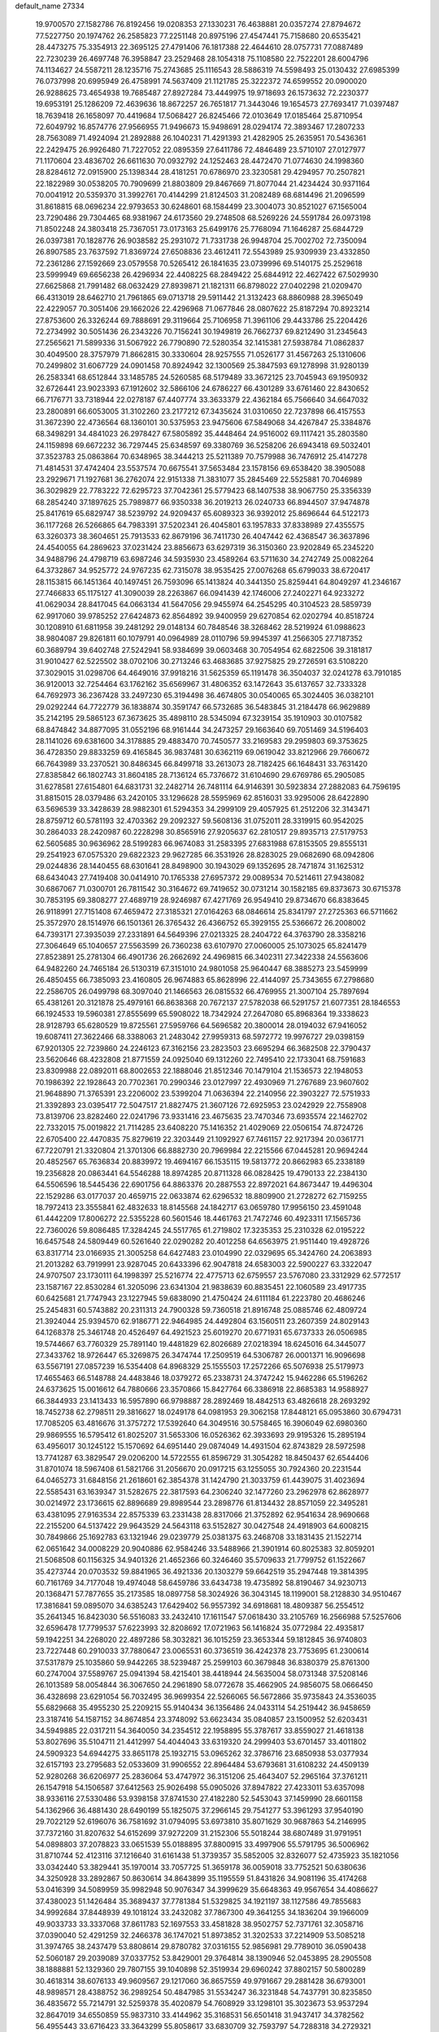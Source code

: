 default_name                                                                    
27334
  19.9700570  27.1582786  76.8192456  19.0208353  27.1330231  76.4638881
  20.0357274  27.8794672  77.5227750  20.1974762  26.2585823  77.2251148
  20.8975196  27.4547441  75.7158680  20.6535421  28.4473275  75.3354913
  22.3695125  27.4791406  76.1817388  22.4644610  28.0757731  77.0887489
  22.7230239  26.4697748  76.3958847  23.2529468  28.1054318  75.1108580
  22.7522201  28.6004796  74.1134627  24.5587211  28.1235716  75.2743685
  25.1116543  28.5886319  74.5598493  25.0130432  27.6985399  76.0737998
  20.6995949  26.4758991  74.5637409  21.1121785  25.3222372  74.6599552
  20.0900020  26.9288625  73.4654938  19.7685487  27.8927284  73.4449975
  19.9718693  26.1573632  72.2230377  19.6953191  25.1286209  72.4639636
  18.8672257  26.7651817  71.3443046  19.1654573  27.7693417  71.0397487
  18.7639418  26.1658097  70.4419684  17.5068427  26.8245466  72.0103649
  17.0185464  25.8710954  72.6049792  16.8574776  27.9566955  71.9496673
  15.9498691  28.0294174  72.3893467  17.2807233  28.7563089  71.4924094
  21.2892888  26.1040231  71.4291393  21.4282905  25.2635951  70.5436361
  22.2429475  26.9926480  71.7227052  22.0895359  27.6411786  72.4846489
  23.5710107  27.0127977  71.1170604  23.4836702  26.6611630  70.0932792
  24.1252463  28.4472470  71.0774630  24.1998360  28.8284612  72.0915900
  25.1398344  28.4181251  70.6786970  23.3230581  29.4294957  70.2507821
  22.1822989  30.0538205  70.7909699  21.8803809  29.8467669  71.8077044
  21.4234424  30.9371164  70.0041912  20.5359370  31.3992761  70.4144299
  21.8124503  31.2082489  68.6814496  21.2096599  31.8618815  68.0696234
  22.9793653  30.6248601  68.1584499  23.3004073  30.8521027  67.1565004
  23.7290486  29.7304465  68.9381967  24.6173560  29.2748508  68.5269226
  24.5591784  26.0973198  71.8502248  24.3803418  25.7367051  73.0173163
  25.6499176  25.7768094  71.1646287  25.6844729  26.0397381  70.1828776
  26.9038582  25.2931072  71.7331738  26.9948704  25.7002702  72.7350094
  26.8907585  23.7637592  71.8369724  27.6508836  23.4612411  72.5543989
  25.9309939  23.4332850  72.2361286  27.1592669  23.0579558  70.5265412
  26.1841635  23.0739996  69.5140175  25.2529618  23.5999949  69.6656238
  26.4296934  22.4408225  68.2849422  25.6844912  22.4627422  67.5029930
  27.6625868  21.7991482  68.0632429  27.8939871  21.1821311  66.8798022
  27.0402298  21.0209470  66.4313019  28.6462710  21.7961865  69.0713718
  29.5911442  21.3132423  68.8860988  28.3965049  22.4229057  70.3051406
  29.1662026  22.4296968  71.0677846  28.0807622  25.8187294  70.8923214
  27.8753600  26.3326244  69.7888691  29.3119664  25.7106958  71.3961106
  29.4433786  25.2204426  72.2734992  30.5051436  26.2343226  70.7156241
  30.1949819  26.7662737  69.8212490  31.2345643  27.2565621  71.5899336
  31.5067922  26.7790890  72.5280354  32.1415381  27.5938784  71.0862837
  30.4049500  28.3757979  71.8662815  30.3330604  28.9257555  71.0526177
  31.4567263  25.1310606  70.2499802  31.6067729  24.0901458  70.8924942
  32.1300569  25.3847593  69.1278998  31.9280139  26.2583341  68.6512844
  33.1485785  24.5260585  68.5179489  33.3672125  23.7045943  69.1950932
  32.6726441  23.9023393  67.1912602  32.5866106  24.6786227  66.4301289
  33.6761460  22.8430652  66.7176771  33.7318944  22.0278187  67.4407774
  33.3633379  22.4362184  65.7566640  34.6647032  23.2800891  66.6053005
  31.3102260  23.2177212  67.3435624  31.0310650  22.7237898  66.4157553
  31.3672390  22.4736564  68.1360101  30.5375953  23.9475606  67.5849068
  34.4267847  25.3384876  68.3498291  34.4841023  26.2978427  67.5805892
  35.4448464  24.9516002  69.1117421  35.2803580  24.1159898  69.6672232
  36.7297445  25.6348597  69.3380769  36.5258206  26.6943418  69.5032401
  37.3523783  25.0863864  70.6348965  38.3444213  25.5211389  70.7579988
  36.7476912  25.4147278  71.4814531  37.4742404  23.5537574  70.6675541
  37.5653484  23.1578156  69.6538420  38.3905088  23.2929671  71.1927681
  36.2762074  22.9151338  71.3831077  35.2845469  22.5525881  70.7046989
  36.3029829  22.7783222  72.6295723  37.7042361  25.5779423  68.1407538
  38.9067750  25.3356339  68.2854240  37.1897625  25.7989877  66.9350338
  36.2019213  26.0240733  66.8944507  37.9474878  25.8417619  65.6829747
  38.5239792  24.9209437  65.6089323  36.9392012  25.8696644  64.5122173
  36.1177268  26.5266865  64.7983391  37.5202341  26.4045801  63.1957833
  37.8338989  27.4355575  63.3260373  38.3604651  25.7913533  62.8679196
  36.7411730  26.4047442  62.4368547  36.3637896  24.4540055  64.2869623
  37.0231424  23.8856673  63.6297319  36.3150360  23.9202849  65.2345220
  34.9488796  24.4798719  63.6987246  34.5935930  23.4589264  63.5711630
  34.2742749  25.0082264  64.3732867  34.9525772  24.9767235  62.7315078
  38.9535425  27.0076268  65.6799033  38.6720417  28.1153815  66.1451364
  40.1497451  26.7593096  65.1413824  40.3441350  25.8259441  64.8049297
  41.2346167  27.7466833  65.1175127  41.3090039  28.2263867  66.0941439
  42.1746006  27.2402271  64.9233272  41.0629034  28.8417045  64.0663134
  41.5647056  29.9455974  64.2545295  40.3104523  28.5859739  62.9917060
  39.9785252  27.6424873  62.8564892  39.9400959  29.6270854  62.0202794
  40.8518724  30.1208910  61.6811958  39.2481292  29.0148134  60.7848546
  38.3268462  28.5219924  61.0988623  38.9804087  29.8261811  60.1079791
  40.0964989  28.0110796  59.9945397  41.2566305  27.7187352  60.3689794
  39.6402748  27.5242941  58.9384699  39.0603468  30.7054954  62.6822506
  39.3181817  31.9010427  62.5225502  38.0702106  30.2713246  63.4683685
  37.9275825  29.2726591  63.5108220  37.3029015  31.0298706  64.4649016
  37.9918216  31.5625359  65.1191478  36.3504037  32.0241278  63.7910185
  36.9120013  32.7254464  63.1762162  35.6569967  31.4806352  63.1472643
  35.6137657  32.7333328  64.7692973  36.2367428  33.2497230  65.3194498
  36.4674805  30.0540065  65.3024405  36.0382101  29.0292244  64.7722779
  36.1838874  30.3591747  66.5732685  36.5483845  31.2184478  66.9629889
  35.2142195  29.5865123  67.3673625  35.4898110  28.5345094  67.3239154
  35.1910903  30.0107582  68.8474842  34.8877095  31.0552196  68.9161444
  34.2473257  29.1663640  69.7051469  34.5196403  28.1141026  69.6381600
  34.3178885  29.4883470  70.7450577  33.2169583  29.2959803  69.3753625
  36.4728350  29.8833259  69.4165845  36.9837481  30.6362119  69.0619042
  33.8212966  29.7660672  66.7643989  33.2370521  30.8486345  66.8499718
  33.2613073  28.7182425  66.1648431  33.7631420  27.8385842  66.1802743
  31.8604185  28.7136124  65.7376672  31.6104690  29.6769786  65.2905085
  31.6278581  27.6154801  64.6831731  32.2482714  26.7481114  64.9146391
  30.5923834  27.2882083  64.7596195  31.8815015  28.0379486  63.2420105
  33.1296628  28.5595969  62.8516031  33.9295006  28.6422890  63.5696539
  33.3428639  28.9882301  61.5294353  34.2999109  29.4057925  61.2512206
  32.3143471  28.8759712  60.5781193  32.4703362  29.2092327  59.5608136
  31.0752011  28.3319915  60.9542025  30.2864033  28.2420987  60.2228298
  30.8565916  27.9205637  62.2810517  29.8935713  27.5179753  62.5605685
  30.9636962  28.5199283  66.9674083  31.2583395  27.6831988  67.8153505
  29.8555131  29.2541923  67.0575320  29.6822323  29.9627285  66.3531926
  28.8283025  29.0682690  68.0942806  29.0244836  28.1440455  68.6301641
  28.8498900  30.1943029  69.1352695  28.7471874  31.1625312  68.6434043
  27.7419408  30.0414910  70.1765338  27.6957372  29.0089534  70.5214611
  27.9438082  30.6867067  71.0300701  26.7811542  30.3164672  69.7419652
  30.0731214  30.1582185  69.8373673  30.6715378  30.7853195  69.3808277
  27.4689719  28.9246987  67.4271769  26.9549410  29.8734670  66.8383645
  26.9118991  27.7151408  67.4659472  27.3185321  27.0164263  68.0846614
  25.8341797  27.2725363  66.5711662  25.3572970  28.1514976  66.1501361
  26.3765432  26.4366752  65.3929155  25.5366672  26.2008002  64.7393171
  27.3935039  27.2331891  64.5649396  27.0213325  28.2404722  64.3763790
  28.3358216  27.3064649  65.1040657  27.5563599  26.7360238  63.6107970
  27.0060005  25.1073025  65.8241479  27.8523891  25.2781304  66.4901736
  26.2662692  24.4969815  66.3402311  27.3422338  24.5563606  64.9482260
  24.7465184  26.5130319  67.3151010  24.9801058  25.9640447  68.3885273
  23.5459999  26.4850455  66.7385093  23.4160805  26.9674883  65.8628996
  22.4144097  25.7343655  67.2798680  22.2586705  26.0499798  68.3097040
  21.1466563  26.0815532  66.4769955  21.3007104  25.7897694  65.4381261
  20.3121878  25.4979161  66.8638368  20.7672137  27.5782038  66.5291757
  21.6077351  28.1846553  66.1924533  19.5960381  27.8555699  65.5908022
  18.7342924  27.2647080  65.8968364  19.3338623  28.9128793  65.6280529
  19.8725561  27.5959766  64.5696582  20.3800014  28.0194032  67.9416052
  19.6087411  27.3622466  68.3388063  21.2483042  27.9959313  68.5972772
  19.9976727  29.0398159  67.9201305  22.7239860  24.2246123  67.3162156
  23.2823503  23.6695294  66.3682508  22.3790437  23.5620646  68.4232808
  21.8771559  24.0925040  69.1312260  22.7495410  22.1733041  68.7591683
  23.8309988  22.0892011  68.8002653  22.1888046  21.8512346  70.1479104
  21.1536573  22.1948053  70.1986392  22.1928643  20.7702361  70.2990346
  23.0127997  22.4930969  71.2767689  23.9607602  21.9648890  71.3765391
  23.2206002  23.5399204  71.0636394  22.2140956  22.3903227  72.5751933
  21.3392893  23.0395417  72.5047517  21.8827475  21.3607126  72.6925953
  23.0242929  22.7558908  73.8139706  23.8282460  22.0241796  73.9331416
  23.4675635  23.7470346  73.6935574  22.1462702  22.7332015  75.0019822
  21.7114285  23.6408220  75.1416352  21.4029069  22.0506154  74.8724726
  22.6705400  22.4470835  75.8279619  22.3203449  21.1092927  67.7461157
  22.9217394  20.0361771  67.7220791  21.3320804  21.3701306  66.8882730
  20.7969984  22.2215566  67.0445281  20.9694244  20.4852567  65.7636834
  20.8839972  19.4694167  66.1535115  19.5813772  20.8662983  65.2338189
  19.2356828  20.0863441  64.5546288  18.8974285  20.8711328  66.0828425
  19.4790133  22.2384130  64.5506596  18.5445436  22.6901756  64.8863376
  20.2887553  22.8972021  64.8673447  19.4496304  22.1529286  63.0177037
  20.4659715  22.0633874  62.6296532  18.8809900  21.2728272  62.7159255
  18.7972413  23.3555841  62.4832633  18.8145568  24.1842717  63.0659780
  17.9956150  23.4591048  61.4442209  17.8006272  22.5355228  60.5601546
  18.4461763  21.7472746  60.4923311  17.1565736  22.7360026  59.8086485
  17.3284245  24.5517765  61.2719802  17.3235353  25.2310328  62.0195222
  16.6457548  24.5809449  60.5261640  22.0290282  20.4012258  64.6563975
  21.9511440  19.4928726  63.8317714  23.0166935  21.3005258  64.6427483
  23.0104990  22.0329695  65.3424760  24.2063893  21.2013282  63.7919991
  23.9287045  20.6433396  62.9047818  24.6583003  22.5900227  63.3322047
  24.9707507  23.1730111  64.1998397  25.5216774  22.4775713  62.6759557
  23.5767080  23.3312929  62.5772517  23.1587167  22.8530284  61.3205096
  23.6341304  21.9838639  60.8835451  22.1060589  23.4917735  60.6425681
  21.7747943  23.1227945  59.6838090  21.4750424  24.6111184  61.2223780
  20.4686246  25.2454831  60.5743882  20.2311313  24.7900328  59.7360518
  21.8916748  25.0885746  62.4809724  21.3924044  25.9394570  62.9186771
  22.9464985  24.4492804  63.1560511  23.2607359  24.8029143  64.1268378
  25.3461748  20.4526497  64.4921523  25.6019270  20.6771931  65.6737333
  26.0506985  19.5744667  63.7760329  25.7891140  19.4481829  62.8026689
  27.0218394  18.6245016  64.3445077  27.3433762  18.9726447  65.3269875
  26.3474744  17.2509519  64.5306787  26.0001371  16.9096698  63.5567191
  27.0857239  16.5354408  64.8968329  25.1555503  17.2572266  65.5076938
  25.5179973  17.4655463  66.5148788  24.4483846  18.0379272  65.2338731
  24.3747242  15.9462286  65.5196262  24.6373625  15.0016612  64.7880666
  23.3570866  15.8427764  66.3386918  22.8685383  14.9588927  66.3844933
  23.1413433  16.5957890  66.9798887  28.2892469  18.4842513  63.4826618
  28.2693292  18.7452738  62.2798511  29.3816627  18.0249178  64.0981953
  29.3062158  17.8448121  65.0953860  30.6794731  17.7085205  63.4816676
  31.3757272  17.5392640  64.3049516  30.5758465  16.3906049  62.6980360
  29.9869555  16.5795412  61.8025207  31.5653306  16.0526362  62.3933693
  29.9195326  15.2895194  63.4956017  30.1245122  15.1570692  64.6951440
  29.0874049  14.4931504  62.8743829  28.5972598  13.7741287  63.3829547
  29.0206200  14.5722555  61.8596729  31.3054282  18.8450437  62.6544406
  31.8701074  18.5967408  61.5821766  31.2056670  20.0917215  63.1255055
  30.7924360  20.2231544  64.0465273  31.6848156  21.2618601  62.3854378
  31.1424790  21.3033759  61.4439075  31.4023694  22.5585431  63.1639347
  31.5282675  22.3817593  64.2306240  32.1477260  23.2962978  62.8628977
  30.0214972  23.1736615  62.8896689  29.8989544  23.2898776  61.8134432
  28.8571059  22.3495281  63.4381095  27.9163534  22.8575339  63.2331438
  28.8317066  21.3752892  62.9541634  28.9690668  22.2155200  64.5137422
  29.9643529  24.5643118  63.5152827  30.0427548  24.4918903  64.6008215
  30.7849866  25.1692783  63.1321946  29.0239779  25.0381375  63.2468708
  33.1831435  21.1522714  62.0651642  34.0008229  20.9040886  62.9584246
  33.5488966  21.3901914  60.8025383  32.8059201  21.5068508  60.1156325
  34.9401326  21.4652366  60.3246460  35.5709633  21.7799752  61.1522667
  35.4273744  20.0703532  59.8841965  36.4921336  20.1303279  59.6642519
  35.2947448  19.3814395  60.7161769  34.7177048  19.4974048  58.6459786
  33.6434738  19.4735892  58.8190467  34.9230713  20.1368471  57.7877655
  35.2173585  18.0897758  58.3024926  36.3043145  18.1199001  58.2128830
  34.9510467  17.3816841  59.0895070  34.6385243  17.6429402  56.9557392
  34.6918681  18.4809387  56.2554512  35.2641345  16.8423030  56.5516083
  33.2432410  17.1611547  57.0618430  33.2105769  16.2566988  57.5257606
  32.6596478  17.7799537  57.6223993  32.8208692  17.0721963  56.1416824
  35.0772984  22.4935817  59.1942251  34.2268020  22.4897286  58.3032821
  36.1015259  23.3653344  59.1812845  36.9740803  23.7227448  60.2910033
  37.7880647  23.0065531  60.3736519  36.4242378  23.7753695  61.2300614
  37.5317879  25.1035860  59.9442265  38.5239487  25.2599103  60.3679848
  36.8380379  25.8761300  60.2747004  37.5589767  25.0941394  58.4215401
  38.4418944  24.5635004  58.0731348  37.5208146  26.1013589  58.0054844
  36.3067650  24.2961890  58.0772678  35.4662905  24.9856075  58.0666450
  36.4328698  23.6291054  56.7032495  36.9699354  22.5266065  56.5672866
  35.9735843  24.3536035  55.6829668  35.4955230  25.2209215  55.9140434
  36.1356486  24.0433114  54.2519442  36.9458659  23.3187416  54.1587152
  34.8674854  23.3748092  53.6623434  35.0840857  23.1500952  52.6203431
  34.5949885  22.0317211  54.3640050  34.2354512  22.1958895  55.3787617
  33.8559027  21.4618138  53.8027696  35.5104711  21.4412997  54.4044043
  33.6319320  24.2999403  53.6701457  33.4011802  24.5909323  54.6944275
  33.8651178  25.1932715  53.0965262  32.3786716  23.6850938  53.0377934
  32.6157193  23.2795683  52.0533609  31.9906552  22.8964484  53.6793681
  31.6108232  24.4509139  52.9280268  36.6206977  25.2836064  53.4747972
  36.3151206  25.4643407  52.2965164  37.3761211  26.1547918  54.1506587
  37.6412563  25.9026498  55.0905026  37.8947822  27.4233011  53.6357098
  38.9336116  27.5330486  53.9398158  37.8741530  27.4182280  52.5453043
  37.1459990  28.6601158  54.1362966  36.4881430  28.6490199  55.1825075
  37.2966145  29.7541277  53.3961293  37.9540190  29.7022129  52.6196076
  36.7581692  31.0794095  53.6973810  35.8071629  30.9687863  54.2146995
  37.7372160  31.8207632  54.6152699  37.9272209  31.2152306  55.5018244
  38.6807489  31.9791951  54.0898803  37.2078823  33.0651539  55.0188895
  37.8800915  33.4997906  55.5791795  36.5006962  31.8710744  52.4123116
  37.1216640  31.6161438  51.3739357  35.5852005  32.8326077  52.4735923
  35.1821056  33.0342440  53.3829441  35.1970014  33.7057725  51.3659178
  36.0059018  33.7752521  50.6380636  34.3250928  33.2892867  50.8630614
  34.8643899  35.1195559  51.8431826  34.9081196  35.4174268  53.0416399
  34.5089959  35.9982948  50.9076347  34.3999629  35.6648363  49.9567654
  34.4086627  37.4380023  51.1426484  35.3689437  37.7781384  51.5329825
  34.1921197  38.1127586  49.7855683  34.9992684  37.8448939  49.1018124
  33.2432082  37.7867300  49.3641255  34.1836204  39.1966009  49.9033733
  33.3337068  37.8611783  52.1697553  33.4581828  38.9502757  52.7371761
  32.3058716  37.0390040  52.4291259  32.2466378  36.1747021  51.8973852
  31.3202533  37.2214909  53.5085218  31.3974765  38.2437479  53.8808614
  29.8780782  37.0316155  52.9856981  29.7789010  36.0590438  52.5060187
  29.2039089  37.0337752  53.8429001  29.3764814  38.1390946  52.0453895
  28.2905508  38.1888881  52.1329360  29.7807155  39.1040898  52.3519934
  29.6960242  37.8802157  50.5800289  30.4618314  38.6076133  49.9609567
  29.1217060  36.8657559  49.9791667  29.2881428  36.6793001  48.9898571
  28.4388752  36.2989254  50.4847985  31.5534247  36.3231848  54.7437791
  30.8235850  36.4835672  55.7214791  32.5259378  35.4020879  54.7608929
  33.1298101  35.3023673  53.9537294  32.8647019  34.6550859  55.9837310
  33.4144962  35.3168531  56.6501418  31.9437417  34.3782562  56.4955443
  33.6716423  33.3643299  55.8058617  33.6830709  32.7593797  54.7288318
  34.2729321  32.8924977  56.9040272  34.2295201  33.4502064  57.7490121
  34.7499369  31.5096015  57.0616024  35.4673702  31.2890419  56.2754822
  35.4599579  31.3194099  58.4270004  34.7986228  31.7001692  59.2073204
  35.7474814  29.8349205  58.7380637  34.8199975  29.2779759  58.8584480
  36.3239312  29.3891126  57.9295535  36.3088685  29.7359293  59.6650443
  36.7871585  32.1107031  58.4641397  37.5600401  31.5571272  57.9293148
  36.6583074  33.0676915  57.9603824  37.2722740  32.4121394  59.8879217
  36.5616508  33.0673780  60.3877504  37.3769387  31.4979964  60.4661788
  38.2390471  32.9121150  59.8422064  33.5605713  30.5555158  56.9109812
  32.4541524  30.8565310  57.3681886  33.7853813  29.3923105  56.2990624
  34.7255258  29.1774412  55.9772661  32.7639582  28.3553409  56.1208230
  31.8698741  28.6702032  56.6475111  32.3567035  28.2267723  54.6397695
  31.9157849  29.1753176  54.3290568  33.5582372  27.9621656  53.7244147
  33.2211003  27.6806018  52.7314952  34.1649163  28.8625275  53.6486099
  34.1781740  27.1615772  54.1186947  31.2875833  27.1460631  54.4383940
  31.0036241  27.0986823  53.3903893  31.6573449  26.1672728  54.7337589
  30.4029912  27.3899620  55.0258393  33.1967132  27.0302626  56.7508241
  34.3277789  26.5786190  56.5674516  32.2757397  26.3851023  57.4675398
  31.3698496  26.8282069  57.5822325  32.4016312  24.9894029  57.8883217
  33.4054802  24.6408127  57.6658649  32.1732226  24.8580722  59.4017042
  31.2186074  25.3087761  59.6787489  32.1423562  23.7983540  59.6607483
  33.5258398  25.6362790  60.3254993  33.0578401  26.8916610  60.2845634
  31.4380224  24.0781989  57.1203388  30.3090717  24.4741448  56.8426331
  31.8480933  22.8392178  56.8536456  32.7851086  22.5904175  57.1515810
  30.9157028  21.7275011  56.6955074  30.0741994  22.0425746  56.0761640
  31.6236785  20.5615175  55.9954142  31.9080061  20.8532243  54.9859520
  32.5128530  20.2732033  56.5567325  30.9488455  19.7073561  55.9336088
  30.3768990  21.3021865  58.0739262  31.0705295  21.4373705  59.0872293
  29.1519102  20.7827478  58.0976753  28.6187337  20.7809149  57.2330359
  28.4734396  20.2367589  59.2693024  29.2006759  19.7478529  59.9201664
  27.8174945  21.3958985  60.0325676  27.3298174  21.0219727  60.9333027
  28.5737400  22.1260589  60.3147292  27.0735465  21.8794947  59.3998629
  27.4195363  19.1963689  58.8484444  27.0422267  19.1123869  57.6789161
  26.9079153  18.4251473  59.8037708  27.2929248  18.5269263  60.7369594
  25.6455133  17.6937654  59.6782713  25.4109780  17.5400210  58.6286431
  25.7922276  16.3115712  60.3197213  26.5744068  15.7613399  59.7948545
  26.1172342  16.4312537  61.3522523  24.5195594  15.4900231  60.2854569
  24.0889582  14.9210949  59.0727119  24.6657454  15.0749114  58.1697852
  22.9082721  14.1565085  59.0295677  22.5851336  13.7293423  58.0937824
  22.1528969  13.9495158  60.2047694  21.0222149  13.1930019  60.1710674
  20.9751577  12.6782664  59.3450972  22.5997882  14.5030787  61.4238169
  22.0378751  14.3297344  62.3296738  23.7702217  15.2849911  61.4598989
  24.0898563  15.7288473  62.3938791  24.4903165  18.4969219  60.2945767
  24.7034155  19.2256701  61.2602756  23.2773831  18.3483305  59.7636088
  23.1854860  17.7624377  58.9390379  22.0300703  18.9288915  60.2703218
  22.2283766  19.5163279  61.1681243  21.4747103  19.8796292  59.1993856
  22.2204196  20.6545784  59.0187811  21.3389302  19.3237339  58.2704103
  20.1443342  20.5615977  59.5300612  19.3762928  20.1275092  60.4214246
  19.8460966  21.5737726  58.8645630  21.0467564  17.8076122  60.6350805
  20.5594875  17.0772949  59.7675317  20.7530988  17.6655718  61.9284973
  21.1936756  18.2938861  62.5940748  19.8840485  16.6154733  62.4510140
  20.1938919  15.6650698  62.0189183  20.0905155  16.5459247  63.9693728
  19.7804687  17.4838444  64.4323655  19.4966650  15.7308614  64.3839849
  21.1428624  16.3661111  64.1940605  18.3974999  16.7985564  62.0927165
  17.6618305  15.8127529  62.0455821  17.9318673  18.0215292  61.8203715
  18.6029789  18.7824037  61.7398017  16.5172386  18.3115970  61.5213824
  15.8826083  17.6030352  62.0551245  16.1545154  19.7240370  62.0306439
  16.9420252  20.4023066  61.7157522  14.8290014  20.2481190  61.4496212
  14.8974027  20.3573488  60.3681389  14.0130219  19.5701568  61.7041895
  14.6066651  21.2338982  61.8544101  16.1189366  19.7100491  63.5751967
  15.2980017  19.0794958  63.9208550  17.0472990  19.2796604  63.9491020
  15.9782019  21.0977520  64.2070661  14.9515592  21.4496659  64.1303137
  16.2487657  21.0312779  65.2583077  16.6377068  21.8079971  63.7129623
  16.2286417  18.1204992  60.0293831  15.2312363  17.4827640  59.6704222
  17.1080209  18.6222480  59.1563766  17.8992982  19.1491205  59.5241176
  17.0367017  18.3791585  57.7070055  15.9875277  18.3300867  57.4142705
  17.6723849  19.5533607  56.9399566  18.7361027  19.5947454  57.1760369
  17.5769760  19.3535324  55.8728398  17.0464466  20.9335692  57.2306058
  17.2517679  21.2150944  58.2605354  17.6631905  21.9769511  56.3013922
  17.2682245  22.9639503  56.5406612  18.7460441  21.9813334  56.4256905
  17.4170735  21.7347401  55.2681115  15.5319253  20.9748191  57.0183610
  15.1704558  21.9898811  57.1719829  15.2899043  20.6677783  56.0031830
  15.0309089  20.3255731  57.7322825  17.6302094  17.0185753  57.2935634
  17.4680323  16.6055447  56.1468416  18.2712083  16.3051068  58.2251429
  18.4612195  16.7750523  59.1009218  18.8202487  14.9471382  58.0878697
  19.4203345  14.7769673  58.9810922  17.7031261  13.8856928  58.1029077
  17.0163859  14.0785530  57.2825364  18.1484097  12.9012760  57.9569933
  16.8966681  13.8450353  59.4034507  17.5702880  13.6286418  60.2355069
  16.4287899  14.8151112  59.5770839  15.8224593  12.7566850  59.3206176
  14.6268678  13.0809196  59.1164924  16.1631171  11.5544359  59.4461997
  19.8079968  14.7936862  56.9129171  19.7318529  13.8349919  56.1270960
  20.7413906  15.7437594  56.7901837  20.7715063  16.4583960  57.5148575
  21.7323286  15.8490282  55.7014953  22.0825680  14.8518798  55.4312811
  21.0641204  16.4771316  54.4624523  21.7833786  16.4648536  53.6444785
  20.2140187  15.8585220  54.1706708  20.5920259  17.9297392  54.6658164
  19.9547472  18.0019327  55.5468206  21.4615151  18.5683548  54.8209186
  19.8222543  18.4542541  53.4473961  19.7324799  19.5386560  53.5391199
  20.3948906  18.2481179  52.5411923  18.4618285  17.8864090  53.3630361
  17.8101045  18.1291538  54.0959990  17.9421443  17.1845313  52.3744716
  18.6201807  16.7158222  51.3720179  19.6374280  16.7299327  51.3625349
  18.1347168  16.2555513  50.6094678  16.6728796  16.9337413  52.3657987
  16.0789853  17.3603794  53.0710474  16.2914818  16.4129313  51.5838932
  22.9621225  16.6572170  56.1254216  22.9141727  17.3677777  57.1254970
  24.0540007  16.5853748  55.3670014  24.0434744  15.9753371  54.5559290
  25.1673243  17.5261533  55.5202780  25.3371366  17.6798525  56.5827193
  26.4573168  16.9447158  54.9293208  26.2813294  16.6492811  53.8952817
  27.2241411  17.7137313  54.9457572  27.0135648  15.7741686  55.7144981
  26.8828717  15.6745507  56.9295055  27.7075755  14.8749271  55.0648184
  28.1301114  14.1161504  55.5809598  27.9056444  15.0219202  54.0774308
  24.8428990  18.9121691  54.9361074  24.0769999  19.0359430  53.9781497
  25.4502886  19.9526561  55.5077924  26.1012470  19.7541289  56.2627821
  25.2166360  21.3773904  55.2189255  24.8490134  21.4777431  54.1972381
  24.1482634  21.9808663  56.1615840  23.9539512  22.9998905  55.8282365
  22.8206373  21.2167775  56.0969613  22.5257072  21.0802449  55.0579493
  22.9196609  20.2384650  56.5666562  22.0449967  21.7801934  56.6175983
  24.5904854  22.0462252  57.6309811  25.4693694  22.6809474  57.7328463
  23.7906245  22.4758181  58.2329333  24.8176328  21.0470717  58.0037404
  26.5226267  22.1750416  55.3179031  27.4805602  21.7451809  55.9620936
  26.5653174  23.3423815  54.6808618  25.7363793  23.6454311  54.1789535
  27.6159132  24.3418112  54.8417053  28.4882248  23.8819410  55.3040453
  28.0253553  24.8492927  53.4559371  28.3833787  24.0207785  52.8453878
  27.1658364  25.3052521  52.9643744  28.8195859  25.5894287  53.5514228
  27.1234276  25.4843281  55.7477151  25.9721893  25.9031653  55.6496861
  27.9888585  26.0154087  56.6116539  28.9128360  25.5975726  56.6581098
  27.6826668  27.0984672  57.5574825  26.6875977  27.4938774  57.3507297
  27.6930125  26.5811270  59.0211581  28.7095379  26.2711778  59.2713049
  27.2995318  27.7315298  59.9705878  26.2661053  28.0285903  59.7942272
  27.4128677  27.4224150  61.0088936  27.9418237  28.5962445  59.8140281
  26.7755510  25.3487559  59.2100901  25.7763311  25.5895985  58.8580633
  27.1557892  24.5286416  58.6001481  26.6684637  24.8260711  60.6491642
  27.6638616  24.6406588  61.0529994  26.1396631  25.5410851  61.2793985
  26.1052184  23.8930109  60.6478981  28.6927887  28.2314797  57.3548449
  29.8622710  28.0725521  57.7086689  28.2572465  29.3717787  56.8053672
  27.2718598  29.4294376  56.5558112  29.0712360  30.5897003  56.6521403
  30.1200419  30.3005576  56.5785737  28.6862142  31.3070523  55.3444825
  28.6603470  30.5753692  54.5358242  27.6920703  31.7440574  55.4471189
  29.7015113  32.4063739  54.9861392  29.8267431  33.0736017  55.8382609
  30.6672873  31.9407719  54.7850208  29.2970426  33.2627731  53.7756660
  28.3616367  33.7827729  53.9871907  30.0790975  34.0062921  53.6276269
  29.1424651  32.4428857  52.4901303  30.0108144  31.7877570  52.3850966
  28.2593688  31.8054062  52.5663692  29.0518263  33.3023021  51.2900040
  29.9110996  33.8299990  51.1699712  28.9461708  32.7386370  50.4488189
  28.2769217  33.9641936  51.3354612  28.9107937  31.5028904  57.8745035
  27.7956189  31.9242423  58.1822261  30.0178274  31.8198029  58.5532144
  30.8925736  31.4349416  58.2069531  30.0898431  32.7221915  59.7175750
  29.1174678  32.7574685  60.2152355  31.1114971  32.1316142  60.7120547
  30.7619805  31.1372720  60.9880927  32.0791641  32.0276070  60.2163315
  31.3046733  32.9394740  62.0071938  31.7332071  33.9094673  61.7583815
  30.3377932  33.0873113  62.4898992  32.2520538  32.1979747  62.9708429
  31.8549122  31.2000221  63.1519468  33.2297096  32.0842748  62.5003819
  32.4265911  32.8817160  64.3360873  31.4495939  33.0055006  64.8053310
  33.0335873  32.2313007  64.9720451  33.0902090  34.1968980  64.2322395
  32.5195537  34.8478643  63.7002904  33.2509908  34.6170643  65.1420723
  33.9852156  34.1157880  63.7517928  30.4293661  34.1485531  59.2671088
  31.5922376  34.4638330  59.0132469  29.4238044  35.0132329  59.1560547
  28.4971991  34.6916006  59.4160700  29.6046035  36.4518354  58.9270904
  30.3623710  36.5958003  58.1600392  28.2877257  37.1123315  58.4781794
  27.5055485  36.7416807  59.1283709  28.3750986  38.1855022  58.6541290
  27.8542882  36.9356082  57.0107499  28.5723935  37.4433708  56.3705362
  27.7298442  35.4786511  56.5666034  27.3405994  35.4379127  55.5508431
  28.7134406  35.0147949  56.5710139  27.0687383  34.9336098  57.2401645
  26.4957511  37.6080487  56.7999062  25.7259494  37.0874921  57.3690941
  26.5420770  38.6473769  57.1211450  26.2346805  37.5815094  55.7414861
  30.0948347  37.1204663  60.2171088  29.6198015  36.7857351  61.3070893
  31.0055628  38.0885516  60.0971291  31.2898732  38.3695344  59.1626810
  31.6426943  38.7595517  61.2379457  31.0922919  38.5109367  62.1442587
  33.0696269  38.2352441  61.4238729  33.0368829  37.1755611  61.6815902
  33.6199029  38.3494035  60.4893252  33.7439842  38.9509097  62.4437449
  33.1768690  38.9424091  63.2462481  31.6065624  40.2795865  61.0903885
  32.1414973  40.8340324  60.1284106  30.9206761  40.9362745  62.0347954
  30.5257594  40.3586185  62.7721836  30.6711627  42.3856176  62.1385011
  29.7554207  42.5034873  62.7152958  31.8218805  43.0036687  62.9547694
  32.1078176  42.3164114  63.7540365  32.6859367  43.1424425  62.3077045
  31.4289445  44.3340184  63.6049153  31.0917447  45.0371394  62.8450184
  30.6105505  44.1660921  64.3061283  32.6099661  44.9517768  64.3547945
  32.9061321  44.2951884  65.1751821  33.4532462  45.0486552  63.6698024
  32.2100633  46.2618898  64.8884526  31.3527900  46.2971184  65.4269367
  32.6981790  47.4463621  64.5897938  33.7977398  47.6198278  63.9283189
  34.3974061  46.8179803  63.7577805  34.1183651  48.5539288  63.7158310
  32.0309179  48.4970570  64.9503778  31.1606043  48.3495488  65.4477856
  32.3509289  49.4246734  64.7164710  30.3937307  43.0733152  60.7807043
  30.9465300  44.1390155  60.5062006  29.5633250  42.4874882  59.8906801
  28.5375622  41.4933584  60.1763882  27.9705816  41.7497955  61.0722695
  28.9877885  40.5061618  60.2831305  27.6286232  41.4970086  58.9525497
  26.9107898  42.3139711  59.0331949  27.1188575  40.5420119  58.8220992
  28.6159166  41.7810040  57.8204032  28.1186515  42.2107598  56.9504514
  29.1248962  40.8558398  57.5442208  29.6268074  42.7499343  58.4484938
  30.6247112  42.5019177  58.0845990  29.3330736  44.2048722  58.0575733
  29.8636753  44.6887297  57.0599250  28.5310388  44.9160525  58.8524209
  28.1860409  44.4753118  59.6906126  28.1664592  46.3176437  58.6345778
  27.8250859  46.4225777  57.6116818  26.9842979  46.6701781  59.5469539
  26.7814228  47.7401546  59.4819879  26.0984305  46.1575704  59.1768242
  27.1996916  46.2913884  60.9968688  27.9990868  47.0984367  61.8258841
  28.4215997  48.0201998  61.4493711  28.2561905  46.7076804  63.1491273
  28.8741639  47.3325618  63.7775861  27.7025348  45.5183944  63.6536922
  27.8916815  45.2261040  64.6786259  26.8777771  44.7281552  62.8339482
  26.4067096  43.8426964  63.2323622  26.6341529  45.1066660  61.5042529
  25.9989158  44.4934026  60.8806347  29.3146902  47.3264097  58.8259584
  29.1477308  48.4812833  58.4401242  30.4575351  46.9441321  59.4191434
  30.5604201  45.9821169  59.7254808  31.5260908  47.9025438  59.7519466
  31.0675572  48.7057962  60.3309604  32.5896294  47.2517421  60.6531683
  33.2252860  48.0427344  61.0539671  32.0873839  46.7707204  61.4930870
  33.4853104  46.2215029  59.9456155  32.8526010  45.4767772  59.4732414
  34.0849918  46.7036616  59.1739679  34.4258546  45.5148307  60.9135388
  35.0285513  46.1210303  61.7902844  34.5929623  44.2221282  60.7945607
  35.0637993  43.7366975  61.5483380  34.0841127  43.7079079  60.0820275
  32.1654359  48.5739626  58.5236558  32.7049913  49.6723912  58.6583017
  32.0849726  47.9594220  57.3382884  31.6751652  47.0354114  57.3103659
  32.3511724  48.6010761  56.0514747  32.6262867  49.6453100  56.2135515
  33.5202206  47.9016484  55.3487340  34.3826676  47.8642832  56.0075029
  33.2460582  46.8775142  55.1022249  33.8739806  48.6292882  54.0654081
  33.2058229  48.4934594  53.0478691  34.8694102  49.4761121  54.0909836
  35.0601645  50.0290890  53.2674982  35.4114220  49.6037948  54.9358080
  31.0962488  48.5768876  55.1703913  30.4987086  47.5250416  54.9646890
  30.7359258  49.7171198  54.5889497  31.2927292  50.5429566  54.7824551
  29.5126937  49.9139582  53.8108452  28.6576740  49.6311451  54.4266130
  29.3943517  51.4067989  53.4732999  30.2644810  51.7399336  52.9043045
  28.5284574  51.5074206  52.8289207  29.1697501  52.3284795  54.6875199
  28.5877077  53.1785475  54.3403573  28.5871934  51.8161354  55.4499111
  30.4403335  52.8814580  55.3275101  31.5021258  52.2756451  55.3319162
  30.3851449  54.0415149  55.9339150  31.2752898  54.4430577  56.2058087
  29.5530196  54.6074173  55.9127935  29.4306744  49.0767190  52.5188063
  28.3294093  48.7321628  52.0839634  30.5638389  48.7219778  51.9040635
  31.4414381  49.0208367  52.3140928  30.6002615  47.8454103  50.7141875
  29.7793763  48.1186301  50.0530451  31.9031278  48.0093059  49.9079940
  31.8114545  47.4233970  48.9953251  32.2009296  49.4543883  49.5215817
  33.0660220  49.4814393  48.8607687  31.3492628  49.8717625  48.9863600
  32.4032385  50.0619777  50.4037532  33.0326868  47.5287737  50.6070630
  33.0897718  48.0189173  51.4561937  30.3858850  46.3789140  51.0989913
  29.5452182  45.6876788  50.5230686  31.0707197  45.9195101  52.1519193
  31.7272618  46.5459587  52.5976942  30.8958990  44.5814387  52.7240919
  31.0358151  43.8339343  51.9455742  31.9505463  44.3876215  53.8154759
  32.9294646  44.6511775  53.4120328  31.7351365  45.0729505  54.6329732
  32.0396332  42.9883494  54.3689594  33.1298197  42.1414960  54.1881753
  32.8681446  41.0475703  54.9173937  33.5385507  40.2061835  55.0172460
  31.6676318  41.1456000  55.5069916  31.2807137  40.4477215  56.1431998
  31.1254215  42.3649113  55.1681040  30.1797580  42.7719971  55.4905665
  29.4887852  44.3962435  53.2908505  28.8815489  43.3400775  53.1202913
  28.9414046  45.4493414  53.8979695  29.5299909  46.2536521  54.0849570
  27.5703595  45.4961967  54.3668749  27.4439546  44.7236925  55.1245016
  27.2989411  46.8642253  54.9871606  28.0767677  47.1291304  55.6983359
  27.2578064  47.6353169  54.2189983  26.3347243  46.8113752  55.4832699
  26.5806702  45.2422811  53.2292213  25.7024363  44.3921303  53.3634963
  26.7593367  45.9252101  52.0899523  27.4868754  46.6308814  52.0578114
  25.9144625  45.7363319  50.9103592  24.8792541  45.8548715  51.2334724
  26.2099363  46.8382212  49.8803862  26.1939491  47.7980307  50.3970058
  27.2068466  46.7070362  49.4570621  25.1395891  46.8838301  48.7742489
  24.2159763  46.4288167  49.1349446  24.9093441  47.9237346  48.5459237
  25.5708728  46.1705135  47.4873124  25.9855048  45.1920059  47.7296575
  24.6934706  46.0073736  46.8608391  26.6149891  46.9665284  46.6956767
  27.4538562  47.2213726  47.3460653  26.9937475  46.3226209  45.8984659
  26.0462795  48.1900020  46.0919844  25.8674372  48.9128632  46.7821553
  26.6459474  48.5595989  45.3581035  25.1628688  47.9664030  45.6340860
  26.0263406  44.3156249  50.3504207  24.9911864  43.7259533  50.0532602
  27.2265275  43.7152305  50.2998953  28.0430654  44.2782318  50.5189326
  27.3999655  42.2881769  49.9415427  26.9578988  42.1179846  48.9574850
  28.8850915  41.8913246  49.8830278  29.3862180  42.1758681  50.8080932
  28.9353949  40.8063096  49.7886556  29.6244431  42.5009658  48.6876227
  29.0333921  42.3414571  47.7884460  29.7412547  43.5739243  48.8369130
  31.0023666  41.8592085  48.4785916  30.9235011  40.7728967  48.5264037
  31.3457014  42.1170242  47.4746505  31.9898170  42.3690096  49.4438132
  32.3985400  43.2686003  49.2262095  32.4147679  41.8400393  50.5718612
  32.0098847  40.6963882  51.0336754  31.4152498  40.1089362  50.4619882
  32.4434400  40.3216375  51.8664075  33.2656826  42.5069589  51.2847976
  33.5568427  43.4180264  50.9400748  33.4967206  42.2128236  52.2273324
  26.6656842  41.3445747  50.8976473  25.9496379  40.4600078  50.4394975
  26.8213857  41.5273144  52.2093268  27.4439978  42.2666368  52.5169520
  26.1806231  40.6891678  53.2259274  26.4101419  39.6431148  53.0154806
  26.7795553  41.0510714  54.5900995  26.3179483  40.4392810  55.3654110
  27.8548280  40.8663493  54.5817828  26.5991571  42.1042516  54.8089954
  24.6457361  40.8267057  53.2212311  23.9371332  39.8236582  53.2774859
  24.1328218  42.0537926  53.0911429  24.7738772  42.8406750  53.0828961
  22.7107106  42.3422077  52.8962474  22.1418490  41.9415851  53.7361397
  22.5128418  43.8677216  52.8549016  22.6505920  44.2741416  53.8572118
  23.2800454  44.3076424  52.2175636  21.1620518  44.3016476  52.3223611
  20.0304209  44.2769212  53.1586146  20.1224983  43.9777344  54.1939120
  18.7665359  44.6127011  52.6381549  17.8967970  44.5839529  53.2735507
  18.6258105  44.9534760  51.2755945  17.3941722  45.1933193  50.7524408
  16.7081733  44.7666858  51.2987197  19.7623261  44.9779126  50.4418309
  19.6469273  45.2036601  49.3938050  21.0294195  44.6651922  50.9667698
  21.8927671  44.6661541  50.3145391  22.1706833  41.6749008  51.6234974
  21.1817726  40.9480938  51.6828851  22.8422168  41.8669673  50.4809671
  23.6540301  42.4771772  50.4981332  22.4291685  41.3117327  49.1848176
  21.3935140  41.6041296  49.0038870  23.3111163  41.9340311  48.0921190
  23.2724389  43.0184267  48.2094364  24.3447390  41.6091212  48.2255275
  22.8491379  41.6003960  46.6673832  23.0906359  40.5632640  46.4335577
  21.7691241  41.7370405  46.5978579  23.5192814  42.5329334  45.6500138
  23.0850062  42.3474785  44.6671564  23.2998591  43.5653869  45.9281830
  24.9766464  42.3228841  45.5822436  25.3041493  41.3650531  45.6128396
  25.8810201  43.1941600  45.1794374  25.5927928  44.3811486  44.7633432
  24.6209357  44.6683053  44.6628752  26.3250160  44.9451908  44.3511737
  27.1417064  42.9148254  45.1633743  27.4651763  42.0202522  45.5095523
  27.7803140  43.6722430  44.9574549  22.4467477  39.7828962  49.1824061
  21.5225991  39.1764503  48.6497002  23.4180880  39.1587170  49.8496251
  24.1792492  39.7132071  50.2244702  23.4210107  37.7114174  50.0801249
  23.3065423  37.2253695  49.1131580  24.7748899  37.2714363  50.6718521
  25.5600348  37.5853807  49.9846548  24.9460241  37.7718180  51.6257517
  24.8696956  35.7500490  50.8771827  24.6440787  35.5137998  51.9192987
  24.1203209  35.2578720  50.2622110  26.2438228  35.1882380  50.4940885
  27.2062490  35.3246571  51.2844642  26.3842366  34.5772635  49.4072647
  22.2214318  37.2577659  50.9327514  21.4849533  36.3688741  50.5098588
  21.9578121  37.9008723  52.0776671  22.5828727  38.6468663  52.3679118
  20.8066739  37.5842565  52.9402395  20.8533929  36.5288961  53.2095636
  20.8794565  38.4389166  54.2189183  21.0915092  39.4702339  53.9343054
  19.9053570  38.4303904  54.7055301  21.9286362  37.9602770  55.2365084
  22.8554304  37.7030882  54.7252581  22.2224158  39.0722862  56.2416278
  21.3085549  39.3633806  56.7600722  22.9604417  38.7284482  56.9654190
  22.6241174  39.9343422  55.7100049  21.4279595  36.7439890  56.0203369
  21.2590815  35.9070721  55.3439658  22.1711288  36.4497132  56.7598014
  20.4945142  36.9872555  56.5278718  19.4467926  37.7939322  52.2497265
  18.5064178  37.0388554  52.5037219  19.3169530  38.7971411  51.3786919
  20.0966149  39.4412549  51.2772392  18.1039170  39.0183201  50.5771041
  17.2345109  38.9315062  51.2294924  18.0855512  40.4337311  49.9673103
  19.0370670  40.6281955  49.4706688  16.9604558  40.6186413  48.9399093
  16.8900039  41.6693608  48.6658421  17.1634616  40.0420934  48.0378702
  16.0055046  40.3093730  49.3640557  17.8772092  41.4813923  51.0628564
  17.8695967  42.4709410  50.6135485  16.9280802  41.3165071  51.5690523
  18.6847665  41.4415925  51.7905271  17.9562626  37.9487694  49.4959470
  16.9161523  37.2861189  49.4311564  18.9690315  37.7656102  48.6431800
  19.8243954  38.3010999  48.7696667  18.8653412  36.8858595  47.4774266
  17.9157225  37.0813323  46.9831287  19.9859815  37.1854428  46.4684791
  20.9441966  37.0530100  46.9711597  19.9163729  36.4510959  45.6658418
  19.9445501  38.5882701  45.8289223  19.9891481  39.3541439  46.6009094
  21.1523429  38.7544332  44.9039723  22.0717992  38.5971167  45.4694981
  21.1052629  38.0334587  44.0881792  21.1643932  39.7633449  44.4928960
  18.6811976  38.8198683  44.9961369  18.7319186  39.7977325  44.5178361
  18.5867754  38.0494967  44.2307577  17.7989059  38.8048911  45.6341006
  18.8306326  35.4018670  47.8586104  18.0401891  34.6653071  47.2794755
  19.5912675  34.9493396  48.8614131  20.2237140  35.5871880  49.3389258
  19.5575960  33.5389753  49.2797144  19.7438852  32.9200612  48.3995977
  20.6558331  33.2448667  50.3114765  20.6358906  33.9706146  51.1249517
  20.4758971  32.2629525  50.7339537  22.0299627  33.2180896  49.6445162
  21.9098931  32.7755706  48.6594866  22.3728546  34.2395779  49.5008912
  23.3083299  32.2624216  50.5102851  22.7062001  30.5856778  50.1600794
  23.4772653  29.8639774  50.4167983  21.8111620  30.3801368  50.7457084
  22.4721958  30.4870372  49.0999681  18.1912840  33.0954187  49.8172607
  17.8457984  31.9219866  49.6947069  17.3877896  34.0080330  50.3726559
  17.7372116  34.9531546  50.4668049  16.0057416  33.7232977  50.7832514
  15.9722349  32.7571690  51.2895633  15.5863805  34.8010384  51.7908260
  16.2508472  34.7287206  52.6547096  15.7256388  35.7863376  51.3464818
  14.1337483  34.6773760  52.2717354  13.4531472  34.8796620  51.4454981
  13.9546107  33.6749930  52.6636890  13.9116293  35.7109467  53.3756026
  14.6131540  35.4929745  54.1789396  14.1219989  36.7061234  52.9800743
  12.4953855  35.6987364  53.9454577  11.7851374  35.9339117  53.1468228
  12.2735928  34.6992831  54.3290638  12.3845086  36.6959495  55.0336167
  11.4777826  36.6875164  55.4840612  13.1235342  36.5615812  55.7223778
  12.5380051  37.6383129  54.6848161  15.0605582  33.6095845  49.5817869
  14.3632851  32.6028456  49.4388008  15.0529899  34.6179596  48.7065561
  15.6817204  35.3908200  48.8679177  14.0959168  34.7157635  47.5981391
  13.1792633  34.2087212  47.9075190  13.7130010  36.1859729  47.3700216
  12.9218336  36.2252742  46.6182085  13.3230399  36.6141357  48.2951777
  15.1240200  37.1640721  46.7832374  15.7825588  37.2310564  47.9487945
  14.5178388  34.0148714  46.2897303  13.6875894  33.9301257  45.3854589
  15.7374059  33.4703152  46.1682315  16.4131739  33.6369062  46.9064399
  16.2253586  32.7554088  44.9679301  15.4227886  32.7256339  44.2401162
  17.3947834  33.5033209  44.2872140  18.2441318  33.5342852  44.9672104
  17.8556891  32.8071012  42.9971111  18.2500919  31.8152685  43.2165058
  17.0263672  32.7216977  42.2940885  18.6536199  33.3852454  42.5311312
  17.0132821  34.9450237  43.9173964  17.8420760  35.4319076  43.4039791
  16.1356148  34.9492992  43.2707923  16.7947643  35.5161717  44.8190392
  16.5909506  31.2953721  45.2654310  17.3442780  30.9983049  46.1937750
  16.0943012  30.3730018  44.4367967  15.4303589  30.6640302  43.7331038
  16.3753689  28.9379273  44.4958329  17.3841580  28.7818576  44.8834301
  15.3628029  28.3042915  45.4715569  15.3948818  28.8455348  46.4165386
  14.3560178  28.4058522  45.0650375  15.6067280  26.8383400  45.7781303
  16.5107301  26.1951735  45.2686496  14.7957279  26.2518239  46.6231295
  14.9970607  25.3061372  46.8929364  14.1058425  26.8180578  47.1139104
  16.3006585  28.3344074  43.0773272  15.3925650  28.6604918  42.3127132
  17.2454619  27.4649230  42.7098089  17.9320619  27.1828141  43.3977606
  17.2729749  26.7449980  41.4271171  16.2634212  26.4113092  41.1901185
  17.7593557  27.6774045  40.3035440  17.0598214  28.5031339  40.2153833
  18.7244866  28.0836977  40.5890191  17.9145543  27.0436075  38.9400864
  19.0627817  26.4041703  38.4661212  18.7623607  25.9687637  37.2316434
  19.4426760  25.4249785  36.5883055  17.4999874  26.2965245  36.9116310
  17.0488420  26.0999316  36.0230362  16.9475770  26.9649556  37.9831648
  15.9431097  27.3561225  38.0701648  18.1578673  25.5022680  41.5224445
  19.1252563  25.4859911  42.2844831  17.8524351  24.4897700  40.7034218
  17.0475152  24.6298295  40.1062290  18.5318099  23.1831703  40.6151387
  18.2674194  22.5841988  41.4861549  17.9702199  22.5091504  39.3573545
  16.8827337  22.5813889  39.3892974  18.3188559  23.0513250  38.4753529
  18.3370173  21.0285719  39.2195632  19.4197972  20.9092704  39.1706958
  17.9424615  20.4733345  40.0719225  17.7138138  20.5031364  37.9264197
  16.6409821  20.6901240  37.9361708  18.1464353  21.0382079  37.0815890
  17.9535552  19.0056951  37.7631325  19.0287535  18.8068062  37.8009632
  17.4690070  18.4729424  38.5865208  17.4065876  18.5520458  36.4701669
  17.5755328  17.5644622  36.3313145  16.4167106  18.7774711  36.3942190
  17.8689989  19.0580512  35.7185089  20.0653852  23.2656649  40.5567953
  20.7556579  22.3783166  41.0658011  20.5801213  24.3350301  39.9461986
  19.9112174  24.9984952  39.5716588  21.9939970  24.6369069  39.7275175
  22.5758386  23.8117095  40.1349852  22.2733488  24.6771258  38.2121203
  21.7240758  25.4980738  37.7545419  23.3381698  24.8362008  38.0443368
  21.8793402  23.3781277  37.5374436  21.0064345  23.3194169  36.6807390
  22.4671269  22.2829686  37.9567908  22.1183342  21.3935948  37.6346862
  23.2124443  22.3379233  38.6429694  22.4707637  25.8879324  40.4957307
  23.4074634  26.5631135  40.0698823  21.8675736  26.1925811  41.6488701
  21.0559964  25.6454978  41.9277087  22.2569841  27.2839707  42.5575620
  23.2721938  27.6058335  42.3260671  21.3172351  28.5016405  42.3580901
  20.2912508  28.1748637  42.5367459  21.6389707  29.6004313  43.3829408
  22.6665077  29.9471319  43.2634551  20.9572758  30.4428217  43.2728740
  21.4988687  29.2154475  44.3910684  21.4050532  29.0507121  40.9112698
  22.4424055  29.2840826  40.6731905  21.0707497  28.2792319  40.2180658
  20.5545022  30.2978344  40.6361230  19.5442844  30.1670033  41.0234740
  21.0090875  31.1681806  41.1047008  20.5009277  30.4668548  39.5611934
  22.2622316  26.7633691  44.0076540  21.3726166  26.0071520  44.3978358
  23.2585504  27.1400387  44.8185228  23.9698812  27.7680078  44.4546827
  23.3384877  26.7624572  46.2422520  23.1876460  25.6883018  46.3201682
  24.7337282  27.1054191  46.8215571  24.9825513  28.1231397  46.5139069
  24.7782824  27.0826789  48.3615543  24.3955935  26.1403156  48.7470963
  25.8033131  27.2087149  48.7082356  24.1849226  27.9018946  48.7677724
  25.8214189  26.1685616  46.2489155  25.7905460  26.2089028  45.1615448
  26.7959449  26.5509367  46.5499790  25.7346689  24.6978989  46.6915327
  24.7384970  24.2919502  46.5370092  26.4324476  24.1028507  46.1087070
  25.9986399  24.6087090  47.7431447  22.1989767  27.4141784  47.0327733
  22.1232498  28.6361526  47.1423443  21.3099018  26.5850600  47.5792222
  21.4422635  25.5865818  47.4580616  20.1196478  27.0278263  48.3012269
  19.7355458  27.9362428  47.8347795  19.3456703  26.2671448  48.2258500
  20.3754848  27.3039590  49.7817687  21.2439432  26.6936234  50.4094621
  19.5833373  28.2128763  50.3477037  18.9066942  28.6803113  49.7521612
  19.5586810  28.5222554  51.7786990  20.5883157  28.6265389  52.1217749
  18.8249100  29.8626294  51.9483439  19.2772480  30.5752148  51.2684951
  17.7874231  29.7219267  51.6395738  18.8314204  30.4774398  53.3577646
  18.4303690  29.7612508  54.0725141  20.2365986  30.8931701  53.7887862
  20.2028397  31.2537831  54.8147448  20.9171903  30.0492747  53.7537897
  20.6172080  31.6814072  53.1401921  17.9592592  31.7315009  53.3700507
  16.9700599  31.4909708  52.9874390  17.8492932  32.0946156  54.3905283
  18.3995311  32.5125389  52.7522057  18.8872348  27.4043391  52.5914870
  17.9149264  26.7968442  52.1327847  19.3608108  27.1702179  53.8174553
  20.1772751  27.6940694  54.1142686  18.8278656  26.1715374  54.7550792
  17.8761091  25.7963248  54.3795504  19.7911254  24.9714319  54.8264870
  20.7379684  25.3275356  55.2273147  19.3854622  24.2474639  55.5319771
  20.0692512  24.2444754  53.4929253  20.4976595  24.9430042  52.7754288
  21.0806666  23.1273345  53.7347346  21.3339743  22.6449371  52.7912259
  21.9872381  23.5371143  54.1772879  20.6541641  22.3873102  54.4115719
  18.8304066  23.5934698  52.8735865  18.4249892  22.8397162  53.5448869
  18.0619018  24.3344684  52.6739241  19.1020385  23.1166025  51.9323338
  18.5122048  26.7394087  56.1577197  17.6227858  26.2003559  56.8139454
  19.1751960  27.8095551  56.6208157  19.9344020  28.1811772  56.0619246
  18.8238282  28.5649606  57.8425060  17.7485413  28.7523753  57.8391551
  19.1851106  27.7294182  59.0969452  18.8561688  26.7033723  58.9496203
  20.2639741  27.7140104  59.2218790  18.5799817  28.1847659  60.4184667
  17.9325952  29.2096138  60.5536796  18.7882557  27.4338156  61.4669976
  18.3156743  27.6820745  62.3223468  19.3124134  26.5725715  61.3583738
  19.5580081  29.9234076  57.8774025  20.6578378  30.0492435  57.3391356
  19.0097016  30.9082330  58.5928201  18.1047489  30.7304342  59.0105469
  19.7276423  32.1064481  59.0596068  20.7949292  31.9819566  58.8757236
  19.2683464  33.3740009  58.3104224  18.1991284  33.5131341  58.4681822
  19.9943934  34.6255922  58.8149921  19.7616482  34.7993112  59.8637583
  21.0719609  34.5103917  58.6932591  19.6565625  35.4912043  58.2462619
  19.5246670  33.2698388  56.8041866  18.9415305  32.4468136  56.3959017
  19.2110332  34.1872870  56.3055334  20.5828689  33.0926549  56.6131370
  19.5244638  32.2548110  60.5694529  18.3846112  32.3720660  61.0345908
  20.6139833  32.2744752  61.3440108  21.5282944  32.1579066  60.9147215
  20.5540273  32.4261954  62.8034967  19.6366415  32.9545500  63.0417056
  20.4375554  31.0478602  63.4800656  20.1334625  31.2004052  64.5167016
  19.6356497  30.4872485  62.9994617  21.6912181  30.1958604  63.4802043
  22.7010609  30.4372088  64.4287101  22.5889891  31.2453842  65.1328469
  23.8674026  29.6547825  64.4404009  24.6656174  29.8907630  65.1312375
  24.0140438  28.6101129  63.5112970  24.9186591  28.0262346  63.4825589
  23.0020190  28.3552058  62.5734104  23.1254285  27.5576739  61.8568289
  21.8441064  29.1508935  62.5509134  21.0764956  28.9631706  61.8150762
  21.6874505  33.2860397  63.3884773  22.7282721  33.5065948  62.7667492
  21.4863208  33.7703395  64.6154237  20.5719993  33.6221922  65.0383191
  22.4448073  34.5861125  65.3758004  23.4484457  34.2637011  65.1071410
  22.3207842  36.0731455  64.9887672  22.6009343  36.1954768  63.9418080
  20.9168997  36.6433349  65.1857654  20.2172334  36.1505681  64.5142131
  20.5807957  36.4882040  66.2068877  20.9188334  37.7121899  64.9730211
  23.1812839  36.8539194  65.7819070  23.9917237  37.0169572  65.2535841
  22.2484831  34.4092479  66.8930913  21.1123148  34.2845727  67.3580270
  23.3145953  34.4293446  67.7141460  24.7152673  34.3699228  67.3132668
  24.9637574  35.1334962  66.5755129  24.9355266  33.3773042  66.9171586
  25.5210075  34.6025776  68.5858585  25.6949875  35.6708141  68.7132422
  26.4645585  34.0560696  68.5714422  24.5854157  34.0997853  69.6848859
  24.8209616  34.5405701  70.6527759  24.6434161  33.0113619  69.7429988
  23.2002271  34.5090187  69.1759106  22.4682518  33.7849524  69.5340906
  22.7693115  35.9022042  69.6941987  22.7593877  36.1370222  70.9061001
  22.4527317  36.8603530  68.8141717  22.4912295  36.6493318  67.8230180
  22.1880719  38.2572271  69.1747885  22.2853558  38.3676169  70.2514962
  23.2617086  39.1455833  68.5378983  23.2697911  38.9468808  67.4676218
  22.9913216  40.1906361  68.6748432  24.6576378  38.9008143  69.1553684
  24.9044154  39.7269327  69.8190347  24.6438083  38.0064354  69.7761292
  25.7867922  38.7295703  68.1410423  25.6904292  39.0696656  66.9734648
  26.9095637  38.1983931  68.5604704  27.6916146  38.0816193  67.9244961
  27.0118591  37.9749827  69.5429469  20.7661174  38.7135540  68.8131854
  20.2682041  38.4597388  67.7171661  20.1139776  39.4178017  69.7428870
  20.6110608  39.5989628  70.6126700  18.6863036  39.7878503  69.6970268
  18.2922915  39.5687731  68.7032820  17.8974661  38.9293339  70.7021282
  18.3048527  39.0633971  71.7057078  16.8612274  39.2715734  70.7071227
  17.9000492  37.4367281  70.3340513  17.6104966  37.3327783  69.2893358
  18.8926992  37.0072918  70.4734549  16.8864043  36.6924893  71.2056247
  17.2517883  36.6298857  72.2298339  15.9584456  37.2562899  71.1931358
  16.5899346  35.2966757  70.6640124  16.3220554  35.3926082  69.6089444
  17.4873112  34.6779634  70.7407428  15.4712556  34.6738689  71.4031344
  15.7380073  34.4772197  72.3663110  14.6589930  35.2770992  71.4435017
  15.1743825  33.8005310  70.9790471  18.4334731  41.2893102  69.8819338
  17.3504784  41.6946140  70.2958089  19.4334713  42.1161277  69.5883701
  20.2982789  41.7077792  69.2721115  19.3553572  43.5797778  69.6055841
  18.3969182  43.9017169  69.1962135  19.4787244  44.0970399  71.0420276
  18.6120743  43.7752818  71.6215724  20.3810750  43.6861988  71.4930755
  19.5741049  45.5056811  71.0761348  19.5310611  45.7624866  72.0202224
  20.4783976  44.1738555  68.7637915  21.5989261  43.6545267  68.7736588
  20.2188699  45.3034078  68.1018220  19.2793920  45.6883828  68.1743909
  21.2349916  46.0909876  67.3907631  21.6380635  45.4929703  66.5748158
  20.5534324  47.3438466  66.8124565  20.0791879  47.8634369  67.6405231
  21.3091260  48.0081870  66.3922827  19.4804081  47.0693029  65.7430016
  18.8295147  46.2564505  66.0610691  18.6184180  48.3117862  65.5266329
  19.2403309  49.1497543  65.2157721  17.8659689  48.1124611  64.7638421
  18.1095974  48.5696496  66.4550824  20.1154382  46.6948493  64.4072221
  20.7204204  45.7969421  64.5184373  19.3186570  46.4898774  63.6974035
  20.7271343  47.5180350  64.0379516  22.4181787  46.4869984  68.3014251
  23.5423649  46.6536641  67.8207871  22.1975731  46.5623082  69.6164883
  21.2463535  46.4128405  69.9384140  23.2156879  46.8704629  70.6299052
  23.7192658  47.7945748  70.3524858  22.5235053  47.0924625  71.9813418
  21.9474897  46.2065124  72.2491448  23.2836615  47.2404159  72.7447927
  21.6108734  48.3265984  71.9540105  22.1685643  49.1641573  71.5288738
  20.7509371  48.1258253  71.3137728  21.1103866  48.7365717  73.3404132
  20.5274165  49.8399190  73.4563372  21.2851392  47.9855167  74.3354043
  24.3095908  45.7986356  70.7819004  25.4252379  46.1280065  71.1900123
  24.0210684  44.5396512  70.4357282  23.0774529  44.3488858  70.1170387
  24.9707195  43.4115907  70.5016674  25.9547582  43.7858898  70.7863609
  24.5342728  42.4144700  71.5947322  25.2615317  41.6040887  71.6004639
  24.5713506  42.9046861  72.5681447  23.1235572  41.8312271  71.3873359
  22.3950356  42.5640074  71.7362927  22.9488424  41.6857940  70.3230263
  22.8688232  40.4866287  72.0895676  23.7644802  39.8942807  72.7387535
  21.7350996  39.9644402  71.9875454  25.1794470  42.6985940  69.1523021
  26.1171703  41.9152675  69.0074251  24.3213253  42.9399258  68.1597953
  23.5202772  43.5289238  68.3539306  24.3592289  42.2630811  66.8653283
  24.3011783  41.1913440  67.0393210  23.1186669  42.6726636  66.0704842
  22.2273659  42.3807031  66.6262017  23.1065197  43.7579105  65.9605527
  23.0410825  42.0317911  64.7074427  22.7481296  40.6606777  64.6052557
  22.5919665  40.0636940  65.4929700  22.6183644  40.0688069  63.3416034
  22.3681497  39.0217450  63.2723391  22.7957151  40.8410035  62.1809460
  22.6721148  40.3847620  61.2123888  23.1215389  42.2047315  62.2811260
  23.2478145  42.8033042  61.3902626  23.2450020  42.8004307  63.5468805
  23.4705314  43.8534864  63.6254040  25.6482135  42.5330302  66.0725367
  25.9939145  43.6911748  65.8249449  26.3290800  41.4594882  65.6597614
  25.9705129  40.5594834  65.9608597  27.5410294  41.4548435  64.8276717
  27.4026492  42.1605239  64.0138582  28.7498948  41.9288389  65.6565349
  29.6220484  41.9784687  65.0048127  28.5469493  42.9413477  66.0079781
  29.1055239  41.0503017  66.8692653  28.2069396  40.8398378  67.4485527
  29.5264956  40.1055122  66.5300175  30.1139178  41.7321770  67.7880184
  30.8583067  42.6316251  67.4072202  30.1867733  41.3609247  69.0400749
  30.7983544  41.8780842  69.6636374  29.5870793  40.6342486  69.4174784
  27.8437622  40.0932120  64.1702094  28.4427992  40.0689492  63.0991716
  27.4395803  38.9699894  64.7665509  26.8807759  39.0405486  65.6106211
  27.6564455  37.6165497  64.2439778  28.4470089  37.6448773  63.4927883
  28.1250566  36.6883172  65.3738888  27.3224428  36.5773930  66.1054776
  28.3361912  35.7024134  64.9562288  29.3797546  37.2027660  66.0750761
  30.4472868  37.2898400  65.4250286  29.3341452  37.4737222  67.2966983
  26.3911455  37.0511009  63.5851020  25.3071931  37.0840252  64.1732456
  26.5303383  36.4729719  62.3882554  27.4520478  36.4489521  61.9646232
  25.4309956  35.8035257  61.6688489  24.6371464  35.5666809  62.3781158
  24.8164815  36.6783386  60.5545882  25.5297251  36.7834301  59.7476408
  23.5563731  36.0389341  59.9561949  23.7908180  35.0765482  59.5029745
  22.8003755  35.8987761  60.7301559  23.1595320  36.6819223  59.1714300
  24.4688501  38.0889726  61.0275763  25.3653022  38.6123019  61.3592507
  24.0321139  38.6562664  60.2067468  23.7677048  38.0207484  61.8553055
  25.9282536  34.4959826  61.0725910  26.9833412  34.4589507  60.4429591
  25.1483769  33.4343657  61.2318390  24.2836275  33.5352676  61.7547572
  25.4075734  32.1322031  60.6366363  26.3998126  32.1177695  60.1889224
  25.3958742  31.0738879  61.7394584  24.4366176  31.1267829  62.2517996
  25.4740342  30.0874237  61.2811649  26.5193730  31.2405491  62.7516037
  26.3628404  32.0941569  63.8638632  25.4273765  32.6164681  64.0083111
  27.4212482  32.2709648  64.7791916  27.3030317  32.9177544  65.6348542
  28.6328244  31.5718232  64.5916446  29.6652744  31.7064142  65.4649442
  29.5843029  32.4893519  66.0411035  28.7860942  30.7143693  63.4837746
  29.7167920  30.1903793  63.3443145  27.7367261  30.5600464  62.5605293
  27.8672119  29.9201405  61.7027561  24.3764321  31.8731539  59.5364798
  23.1873456  31.6910831  59.8104942  24.8378758  31.8913244  58.2841388
  25.8350932  32.0351053  58.1494880  24.0380739  31.5199663  57.1119617
  22.9770336  31.6159680  57.3500705  24.3292134  32.4394271  55.9021076
  25.3732198  32.3154398  55.6113605  23.4410795  32.0302412  54.7119200
  23.5313032  30.9658490  54.4985148  22.4002246  32.2566470  54.9397828
  23.7333143  32.5720334  53.8124352  24.0969057  33.9264102  56.2599274
  23.0752374  34.0579644  56.6188427  24.7735857  34.2089164  57.0660114
  24.3400408  34.8956451  55.0944843  24.3580720  35.9162867  55.4734326
  25.2949403  34.6767409  54.6167204  23.5394920  34.8151514  54.3588354
  24.3277286  30.0508413  56.8022255  25.4436629  29.7027488  56.4091748
  23.3342164  29.1871826  56.9942341  22.4266494  29.5553159  57.2653384
  23.4123542  27.7614001  56.6580385  24.4581381  27.4662281  56.6564696
  22.6914380  26.8739311  57.6828080  21.6203984  27.0332392  57.5973781
  22.9709453  25.3881691  57.4296727  22.4409418  24.7872402  58.1651278
  22.6202469  25.0911658  56.4444583  24.0372768  25.1832961  57.4961229
  23.1291652  27.2233703  59.1092667  22.7091321  26.5059511  59.8069610
  24.2123488  27.1982959  59.1837482  22.7727455  28.2174714  59.3801953
  22.8459264  27.5445766  55.2631755  21.7675070  28.0410138  54.9407980
  23.5616731  26.7987624  54.4327160  24.4108265  26.3686918  54.7909030
  23.2568421  26.5851905  53.0205490  22.1768962  26.6070943  52.8770415
  23.8700331  27.7321379  52.2001627  23.5198098  27.6590066  51.1721990
  23.5163302  28.6802338  52.6054442  25.4033365  27.7221137  52.1809610
  25.7821093  27.7474254  53.2036514  25.7312259  26.7906194  51.7207680
  26.1434461  29.0928532  51.2526603  25.8471237  30.4549616  52.4122356
  26.2668853  31.3757222  52.0091034  24.7763367  30.5905602  52.5531922
  26.3139359  30.2303103  53.3719681  23.7514932  25.2116356  52.5586676
  24.3629491  24.4622670  53.3193438  23.4746630  24.8599326  51.3101639
  22.9040265  25.4823793  50.7477873  23.8419791  23.5510979  50.7667710
  23.4690630  22.7961123  51.4614288  23.1274354  23.3207870  49.4315154
  23.3331636  24.1519083  48.7584211  23.4913982  22.3988100  48.9783563
  21.6178976  23.1925108  49.6769852  21.4471471  22.2959788  50.2734197
  21.2531218  24.0447597  50.2496016  20.7989452  23.1165416  48.3934630
  19.6904640  22.5287034  48.4264027  21.1996239  23.6705679  47.3425825
  25.3618487  23.3222808  50.6592464  26.1444170  24.2107702  50.3043931
  25.7639952  22.0883946  50.9690869  25.0438965  21.4285638  51.2435107
  27.1225184  21.5640603  50.8213377  27.8182083  22.4034580  50.8133717
  27.4212888  20.6800318  52.0517807  27.1389535  21.2323659  52.9421493
  26.7828197  19.7975334  52.0020119  28.8814091  20.2225614  52.2342408
  29.2230636  19.7139746  51.3388469  29.8190764  21.3887348  52.5420888
  30.8390460  21.0130315  52.6255564  29.7973067  22.1200966  51.7378142
  29.5289551  21.8680118  53.4771234  28.9851901  19.2411353  53.3990896
  28.5874991  19.6901880  54.3097662  28.4270058  18.3421538  53.1439014
  30.0278301  18.9654323  53.5495359  27.2755640  20.8077618  49.4878336
  26.2926845  20.3135984  48.9224533  28.5076733  20.6840042  49.0008621
  29.2702062  21.1293961  49.5036934  28.8939127  19.8709533  47.8426558
  28.1013069  19.1568101  47.6145830  29.0928983  20.7834102  46.6148477
  29.9252457  21.4576584  46.8161281  29.3501079  20.1764690  45.7523085
  27.8641745  21.6241080  46.2397910  27.5091079  22.1594701  47.1194242
  28.1771641  22.3719885  45.5174345  26.4744311  20.7198524  45.5056086
  26.8912051  20.8362836  43.7454407  27.8740200  20.4060123  43.5706616
  26.1523341  20.2918859  43.1581618  26.8984000  21.8805099  43.4366744
  30.1588523  19.0518659  48.1731667  30.6722366  19.0886923  49.2930924
  30.6829761  18.3002553  47.2047462  30.2717134  18.3376202  46.2821446
  31.9149238  17.5162944  47.3810819  32.0127509  17.2151347  48.4259550
  31.8099705  16.2435667  46.5346726  31.6542065  16.5179464  45.4909421
  32.7483313  15.6986259  46.5994906  30.6920542  15.3108395  46.9929137
  30.3893017  15.2347763  48.2063426  30.1347793  14.5797979  46.1453060
  33.1884260  18.2967919  47.0193963  34.2405249  18.0940581  47.6298820
  33.1051224  19.1872441  46.0318459  32.2109094  19.2958386  45.5656564
  34.2426016  19.8623556  45.4168120  35.0328233  20.0059697  46.1557204
  34.7650758  18.9347184  44.3058625  35.0800081  17.9826592  44.7356526
  33.9799078  18.7557257  43.5699229  35.6201942  19.3840629  43.8046294
  33.8651431  21.2511458  44.8661155  32.7022705  21.6602146  44.8738248
  34.8614192  21.9641697  44.3510938  35.7876029  21.5521222  44.3991584
  34.7334902  23.1270385  43.4808107  33.6810649  23.2876126  43.2718498
  35.2473519  24.3775302  44.2253955  34.6587489  25.2322660  43.9025243
  35.0809721  24.2705624  45.2969981  36.7062280  24.7085038  43.9610416
  37.1079284  24.9888895  42.8503674  37.5651850  24.7189650  44.9449895
  38.4322346  25.1987559  44.7139314  37.2137774  24.7144137  45.8980291
  35.3944783  22.8308344  42.1163505  36.1718103  21.8789839  41.9883613
  35.0939363  23.6213375  41.0822746  34.4431753  24.3882565  41.2385001
  35.5207595  23.3242121  39.7096130  35.1567331  22.3212802  39.4877531
  34.8322881  24.3034562  38.7379152  33.8202191  24.5058367  39.0871505
  35.3816107  25.2445252  38.7566272  34.7442623  23.7867890  37.2844803
  35.6927338  23.3515125  36.9790589  33.6371538  22.7437944  37.1132488
  33.6111963  22.4060048  36.0765839  33.8306497  21.8849115  37.7495360
  32.6722558  23.1757050  37.3762891  34.4402813  24.9361431  36.3308536
  34.4012857  24.5672565  35.3054829  33.4947783  25.4076108  36.5877877
  35.2398476  25.6658405  36.4059252  37.0543343  23.2719628  39.5168829
  37.5082561  22.6381001  38.5732873  37.8763001  23.8215817  40.4172250
  37.4584549  24.2984624  41.2109679  39.3434163  23.6972576  40.3973293
  39.7182330  24.1263558  39.4708502  39.9093241  24.5436877  41.5498754
  39.4566303  25.5358164  41.5438958  39.6728531  24.0761142  42.5044373
  41.7056442  24.7369086  41.3992545  41.6827459  25.5012266  40.2949446
  39.8110408  22.2207636  40.4432590  40.7735569  21.8459210  39.7641433
  39.0557402  21.3523528  41.1317109  38.2627902  21.7209549  41.6471523
  39.2618966  19.8956547  41.1495368  40.3228617  19.6912382  41.3030345
  38.4734916  19.2671866  42.3148112  37.4166138  19.5196718  42.2299116
  38.5540732  18.1846194  42.2226814  38.9920385  19.6330606  43.7158962
  38.6952576  18.8411195  44.4041339  40.0769980  19.6676018  43.7117228
  38.4300579  20.9398648  44.2617596  37.3901628  20.9734267  44.8966304
  39.0733057  22.0652332  44.0791203  38.6695615  22.9093835  44.4565704
  39.9791244  22.0486393  43.6120962  38.8550332  19.2197508  39.8247928
  39.3303822  18.1260448  39.5183188  37.9981253  19.8722715  39.0302109
  37.6650403  20.7727112  39.3499384  37.6004990  19.4609263  37.6706211
  37.6621400  18.3770521  37.6152682  36.1342787  19.8506195  37.3876943
  36.0283139  20.9295032  37.4571214  35.6814279  19.4299724  35.9878078
  36.2206029  19.9963787  35.2286709  35.8683325  18.3664008  35.8460968
  34.6205902  19.6350308  35.8612341  35.1790966  19.2070104  38.4054523
  35.3896047  19.5755782  39.4093845  34.1479050  19.4570779  38.1585482
  35.2954399  18.1228099  38.3906185  38.5558866  20.0168050  36.6017422
  38.7684420  19.3805198  35.5702036  39.2207949  21.1493689  36.8642941
  38.9250151  21.7003605  37.6622324  40.4222370  21.5636834  36.1184835
  40.1819513  21.5770483  35.0544458  40.8962697  22.9829187  36.5305305
  41.2853611  22.9298114  37.5454047  42.0648749  23.4457568  35.6456437
  42.9152042  22.7714550  35.7413548  41.7465500  23.4824196  34.6056572
  42.3938682  24.4391050  35.9515609  39.7991065  24.0735080  36.5366591
  39.1908334  23.9575709  37.4231588  40.2695115  25.0524531  36.6242465
  38.8498246  24.0850728  35.3365243  39.4094718  24.0061321  34.4082282
  38.1574630  23.2498496  35.4189975  38.2761747  25.0124202  35.3350056
  41.5427628  20.5282884  36.3267922  42.2988287  20.2335520  35.4040979
  41.6143338  19.9340815  37.5229984  40.9765314  20.2611724  38.2365532
  42.5760956  18.8979768  37.9161655  43.4760826  19.0652919  37.3255901
  42.9425421  19.1144323  39.3951076  42.9612771  20.1840296  39.5869022
  42.1705522  18.6887526  40.0357660  44.3168117  18.5401952  39.7777877
  44.1897781  17.5584643  40.2324094  44.9375772  18.4302549  38.8888842
  45.0474056  19.4537626  40.7508620  44.9576096  19.3135392  41.9624885
  45.7475488  20.4562781  40.2781704  46.1614281  21.0879326  40.9429731
  45.7759519  20.6345450  39.2802304  42.1293842  17.4501397  37.6038471
  42.5469238  16.5103699  38.2826811  41.2810225  17.2474317  36.5910915
  40.9745902  18.0445230  36.0496037  40.8872408  15.9178044  36.1005679
  41.7121022  15.2289301  36.2889486  39.6597612  15.3997031  36.8836676
  39.6456437  14.3130321  36.8326678  39.7645817  15.6742559  37.9342695
  38.3069606  15.9063563  36.3644157  38.3898222  16.9747710  36.1835781
  38.0880205  15.4277754  35.4095715  36.8989375  15.6311796  37.4816959
  36.8054664  13.8201752  37.4870358  37.7269238  13.4001819  37.8888823
  35.9689081  13.5023148  38.1091982  36.6556693  13.4588959  36.4710149
  40.6556571  15.9350286  34.5820304  40.5352423  17.0006247  33.9769559
  40.5448206  14.7639260  33.9540374  40.6764381  13.9245324  34.5012361
  40.0809740  14.6407177  32.5618986  40.2410876  15.5876086  32.0424070
  40.8457889  13.5679849  31.7705741  40.4883806  12.5761769  32.0494494
  40.6110165  13.7038764  30.7159462  42.3668050  13.6244392  31.9337589
  42.8186600  13.2800721  31.0027840  42.6970514  14.6489956  32.1175351
  42.8134386  12.6873331  33.0517794  43.1420047  13.1466598  34.1712568
  42.8150902  11.4524188  32.8302437  38.5852510  14.3172422  32.5174674
  38.1222985  13.4102978  33.2162648  37.8331331  15.0080125  31.6662820
  38.2648239  15.7769475  31.1611153  36.4341038  14.7140273  31.3636098
  36.0170624  14.0829893  32.1477562  35.6287806  16.0279465  31.3420086
  36.0354462  16.6695340  30.5588185  34.5951363  15.8011986  31.0807230
  35.6287634  16.8085520  32.6719562  36.6449353  17.0950803  32.9337384
  34.7957327  18.0781511  32.5036232  35.1965709  18.6751963  31.6847454
  33.7587583  17.8189554  32.3030240  34.8453953  18.6738338  33.4131175
  35.0356495  15.9935174  33.8251129  34.9149746  16.6231221  34.7046363
  34.0683227  15.5863531  33.5435122  35.7089159  15.1791061  34.0890183
  36.2798948  13.9292145  30.0518716  37.1771104  13.8582132  29.2065363
  35.1158176  13.3222641  29.8870800  34.4667855  13.3277986  30.6662132
  34.5086369  12.9823527  28.6032439  35.2824398  12.7967974  27.8615488
  33.6924000  11.6869996  28.7376286  33.1777964  11.5029034  27.7965830
  34.3914728  10.8645105  28.8878997  32.6842715  11.6430662  29.8909421
  31.5432296  11.2006848  29.6445767  33.0287095  11.9674224  31.0524352
  33.6465653  14.1672115  28.1160502  33.2016552  14.9834855  28.9314554
  33.3876104  14.2761255  26.8046149  33.7607432  13.5727676  26.1758172
  32.5682852  15.3645897  26.2401822  33.0640547  16.3169453  26.4275023
  32.3386593  15.2296178  24.7263922  32.0677916  14.2055536  24.4779173
  31.4965768  15.8625562  24.4472583  33.4837702  15.6651738  23.8628056
  34.0675349  16.9341773  23.8740739  34.9436509  16.9332859  22.8574681
  35.5575163  17.7742720  22.5724461  34.9211666  15.7573797  22.2138562
  35.4824926  15.5250797  21.3871298  33.9953986  14.9487183  22.8273278
  33.6885186  13.9570626  22.5281638  31.2054452  15.4535798  26.9086635
  30.7390819  16.5593337  27.1470242  30.5834749  14.3279833  27.2651084
  30.9907844  13.4416161  26.9863030  29.3057301  14.3547401  27.9793377
  28.5869795  14.8860602  27.3576403  28.7845846  12.9444201  28.2484393
  29.5759298  12.3541412  28.6961023  27.9526610  13.0014840  28.9525123
  28.2855468  12.2656344  26.9800831  27.5311282  12.9038272  26.5176034
  29.1069524  12.1443344  26.2756621  27.6861113  10.8983780  27.2987905
  26.5462033  10.6366427  26.8568867  28.3572374  10.0475849  27.9285183
  29.3789876  15.1037411  29.3097550  28.5081431  15.9257039  29.5745649
  30.4071875  14.8750120  30.1366781  31.1307444  14.2298886  29.8412842
  30.5592194  15.5934856  31.4120219  29.5830845  15.6543908  31.8947243
  31.5052791  14.8423357  32.3562858  32.4339985  14.5948372  31.8390661
  31.7329332  15.4887844  33.2056205  30.8375558  13.5672548  32.8871479
  29.8924743  13.8300326  33.3634079  30.6350411  12.8864279  32.0595156
  31.7275109  12.8724145  33.9216022  32.6897505  12.6187579  33.4730350
  31.9151791  13.5620158  34.7407396  31.0828454  11.6605216  34.4511767
  30.6471625  11.6951426  35.3640907  31.0420237  10.4826867  33.8636280
  31.5733995  10.2373529  32.7051274  32.0056889  10.9800490  32.1591334
  31.4509672   9.3163930  32.3093034  30.4307859   9.4986113  34.4405878
  29.9666794   9.6635944  35.3240327  30.4415213   8.5987442  33.9859929
  30.9894201  17.0434406  31.2160706  30.4765342  17.9061749  31.9211553
  31.8576610  17.3396088  30.2459190  32.2385030  16.5781985  29.6925645
  32.2205426  18.7268557  29.9153164  32.5740574  19.2177898  30.8231793
  33.3755178  18.7264179  28.8998604  34.2147197  18.1822936  29.3323408
  33.0664910  18.2081292  27.9926218  33.8324458  20.1466423  28.5376043
  33.0290932  20.6367419  27.9869007  33.9997694  20.7092362  29.4570645
  35.3404483  20.2493369  27.5272942  36.5979871  19.7440030  28.7355933
  37.5920362  19.8762666  28.3073700  36.5111632  20.3567660  29.6306631
  36.4640974  18.6960456  29.0023686  30.9928711  19.5216931  29.4350240
  30.6868607  20.5825643  29.9756307  30.2329806  18.9545292  28.4971641
  30.5607250  18.0814331  28.0954679  28.9361825  19.4482104  28.0250401
  29.0696649  20.4133302  27.5375883  28.3948842  18.4467538  26.9974647
  29.0221300  18.4565507  26.1043861  28.4126823  17.4461889  27.4284842
  27.0637271  18.7346593  26.6474846  27.0923883  19.2632965  25.8173505
  27.9250218  19.6213438  29.1631551  27.3058843  20.6746702  29.2862821
  27.7614057  18.6132679  30.0215742  28.2644863  17.7481411  29.8531752
  26.7416830  18.6049475  31.0690473  25.8024943  18.9316485  30.6255514
  26.5474951  17.1649953  31.5474512  26.2236650  16.5500223  30.7079875
  27.5058183  16.7808523  31.8976107  25.5277477  17.0189470  32.6490780
  24.1941588  17.4192328  32.4331397  23.8916183  17.8096697  31.4701348
  23.2576569  17.3197138  33.4777412  22.2374296  17.6434152  33.3385755
  23.6507634  16.7828507  34.7207305  22.7506404  16.6780265  35.7246967
  23.0961006  16.1208832  36.4408036  24.9790335  16.3565778  34.9215838
  25.2829318  15.9623035  35.8777835  25.9213491  16.4901057  33.8909404
  26.9450459  16.1860151  34.0605430  27.0463967  19.5543363  32.2396449
  26.1379552  20.2044540  32.7561695  28.3097902  19.7009740  32.6501240
  29.0358464  19.1326455  32.2225640  28.6985032  20.7072238  33.6475076
  28.0425123  20.6178290  34.5133888  30.1483339  20.4538189  34.1031795
  30.7836894  20.4163537  33.2162716  30.4826034  21.2946055  34.7121624
  30.3356248  19.1525493  34.9153046  29.8698606  18.3158598  34.3974984
  31.8258537  18.8547670  35.0735081  31.9635602  17.9283606  35.6306033
  32.2782474  18.7411525  34.0890578  32.3113046  19.6746071  35.6014510
  29.7358991  19.2391826  36.3203954  28.6640812  19.4178110  36.2629054
  29.8889722  18.2949092  36.8431763  30.2119023  20.0404630  36.8831313
  28.4943839  22.1334785  33.1029334  27.9852689  22.9943354  33.8226704
  28.7920022  22.3706716  31.8182941  29.2211498  21.6303914  31.2734198
  28.4642465  23.6318420  31.1421702  28.8401570  24.4559704  31.7479771
  29.1500439  23.6825297  29.7650196  28.8974606  22.7705188  29.2249047
  28.7509783  24.5260221  29.1994210  30.6833225  23.8149649  29.8261479
  31.0915147  23.0944450  30.5327357  31.2794312  23.5319635  28.4469564
  30.9921648  22.5322430  28.1237359  30.9178210  24.2629919  27.7237721
  32.3654727  23.5788796  28.5026416  31.1243343  25.2155455  30.2570581
  30.7494942  25.9599193  29.5545557  30.7506315  25.4417508  31.2546268
  32.2112151  25.2631971  30.2823269  26.9456028  23.8478812  31.0200564
  26.4748635  24.9413121  31.3117246  26.1613539  22.8242379  30.6686818
  26.6110168  21.9602891  30.3845314  24.6929431  22.8864708  30.6146006
  24.3965876  23.6222999  29.8668570  24.1413531  21.5132219  30.1978253
  24.4810664  21.2856677  29.1892204  24.5658513  20.7557775  30.8504127
  22.6293348  21.3786755  30.2529224  21.8255756  22.0360244  29.3037233
  22.2809626  22.6399948  28.5380621  20.4245748  21.9203015  29.3549716
  19.8070614  22.4445789  28.6438080  19.8151338  21.1308899  30.3511489
  18.4602042  21.0142886  30.3687425  18.1315069  20.5448083  31.1545796
  20.6210499  20.4699484  31.3051769  20.1674692  19.8684447  32.0745711
  22.0231121  20.5991375  31.2583720  22.6321150  20.0983133  31.9991276
  24.0903341  23.3278340  31.9540358  23.2880316  24.2589130  31.9949890
  24.5312150  22.7184580  33.0563381  25.1881647  21.9524454  32.9448297
  24.1179195  23.0817667  34.4141337  23.0319938  23.0054694  34.4969399
  24.7652636  22.0976768  35.3914159  25.8328086  22.0176747  35.1817338
  24.6502604  22.4755420  36.4072305  24.1203473  20.7117938  35.3018731
  23.0618008  20.7958046  35.5240978  24.2159888  20.2948243  34.3026667
  24.7561040  19.7762666  36.3075418  24.2918742  19.6545889  37.4304135
  25.8479491  19.1339269  35.9684467  26.2027700  18.4328904  36.6155492
  26.1457722  19.1555535  35.0072119  24.5069171  24.5190227  34.7843268
  23.6759240  25.2765332  35.2887252  25.7505821  24.9142557  34.4910226
  26.3875898  24.2357533  34.0840386  26.2503018  26.2728378  34.7211676
  26.1649302  26.5036977  35.7838050  27.7393679  26.3093573  34.3299222
  28.2833867  25.5986836  34.9518778  27.8427953  25.9964689  33.2917192
  28.3894419  27.6885198  34.4716798  27.8118104  28.3987129  33.8844192
  28.3569864  27.9995572  35.5161222  30.1018388  27.7787717  33.8756093
  30.9721216  26.8186206  35.1372864  30.6057039  25.7922428  35.1457144
  32.0399163  26.8165197  34.9171751  30.8081207  27.2788284  36.1100227
  25.4083068  27.3069851  33.9565880  24.9464922  28.2864379  34.5407148
  25.1410837  27.0545403  32.6727100  25.5454267  26.2179733  32.2616123
  24.3050110  27.8947205  31.8159597  24.6812665  28.9165364  31.8586411
  24.4099598  27.3878796  30.3641066  24.1743160  26.3232249  30.3613032
  23.6575240  27.8927332  29.7601057  25.7874663  27.5891238  29.6964724
  26.5826063  27.2619784  30.3626408  25.8600603  26.7642152  28.4095979
  25.0591014  27.0533885  27.7293547  26.8242872  26.9169747  27.9251341
  25.7616514  25.7067380  28.6538004  26.0540313  29.0503990  29.3383111
  26.0617297  29.6601797  30.2402558  27.0283661  29.1362267  28.8567518
  25.2875911  29.4115270  28.6563914  22.8424469  27.9477549  32.2957488
  22.2617877  29.0295203  32.3061043  22.2499748  26.8384967  32.7533858
  22.7510944  25.9581338  32.6926283  20.8859648  26.8317304  33.3036180
  20.2141305  27.2854217  32.5726600  20.4164574  25.3897113  33.5444847
  21.1456936  24.8421571  34.1464578  19.4646501  25.4086636  34.0777515
  20.1578983  24.5531192  31.9569480  21.4531864  24.3219454  31.6869400
  20.7598106  27.6650046  34.5908835  19.7823266  28.4037244  34.7372916
  21.7451623  27.5947070  35.4948902  22.5055606  26.9401288  35.3314977
  21.7900524  28.4299089  36.7027682  20.8581963  28.3205764  37.2602306
  22.6124807  28.0955263  37.3353616  21.9981709  29.9159024  36.3839203
  21.2789643  30.7714554  36.8961265  22.9188561  30.2366869  35.4674133
  23.4981262  29.4930178  35.0866987  23.1423159  31.6128260  34.9860583
  23.3445328  32.2551803  35.8438875  24.3766467  31.6472754  34.0543644
  24.2632926  30.8509133  33.3171524  24.5187670  32.9788830  33.2958568
  23.6411620  33.1670340  32.6797820  24.6414849  33.7919515  34.0117578
  25.3820681  32.9518395  32.6331756  25.6644022  31.3979004  34.8709621
  25.9139862  32.2849301  35.4553304  25.5084869  30.5803675  35.5735167
  26.8555845  31.0208451  33.9864841  26.5746643  30.2258040  33.2958394
  27.1995837  31.8843983  33.4191650  27.6638580  30.6676579  34.6235336
  21.8832242  32.1732467  34.3048915  21.5237007  33.3280068  34.5319934
  21.1739573  31.3643527  33.5086212  21.5391767  30.4355870  33.3173669
  19.9118662  31.7611585  32.8707831  20.0702225  32.7067485  32.3547496
  19.5057685  30.7080974  31.8335658  20.3494682  30.5353135  31.1685339
  19.2584732  29.7651562  32.3239512  18.3027519  31.1906534  31.0130973
  17.3947883  31.0453300  31.5997045  18.4110060  32.2522611  30.7945589
  18.2100708  30.4236260  29.6903333  19.0970730  30.6413114  29.0955961
  18.1741047  29.3528528  29.8946598  16.9840117  30.8166048  28.8683537
  16.9933930  31.8938617  28.6785993  17.0401374  30.2981116  27.9074730
  15.7433667  30.4227158  29.5615558  14.9589068  30.3726695  28.9186887
  15.8460443  29.4922620  29.9596951  15.4990918  31.0603282  30.3147860
  18.7997803  32.0257758  33.8815098  18.0861983  33.0143017  33.7281661
  18.7087800  31.2216117  34.9438327  19.3307665  30.4264099  35.0070545
  17.7626532  31.4683940  36.0353623  16.7535571  31.5046116  35.6199590
  17.8176304  30.3347375  37.0629818  17.7175358  29.3766256  36.5565319
  18.7749506  30.3433192  37.5830131  16.7135002  30.4527774  38.0751297
  16.8272968  30.9907580  39.3580500  15.6002584  30.8973354  39.8946945
  15.3498638  31.1835918  40.9069170  14.7351718  30.3715192  39.0107164
  13.7495338  30.1814254  39.1743025  15.4198020  30.0897867  37.8553991
  15.0188941  29.6648333  36.9479805  18.0191240  32.8244008  36.6935143
  17.0991792  33.6339406  36.7904252  19.2850325  33.1291679  37.0129812
  19.9906925  32.4068888  36.9135506  19.6848494  34.4549952  37.4923650
  19.1305615  34.6664462  38.4067362  21.1940788  34.4903892  37.8097945
  21.7472954  34.1962214  36.9195080  21.4727724  35.5184818  38.0374762
  21.6463962  33.6040477  38.9848141  21.3866172  32.5683313  38.7840056
  23.1675126  33.6985028  39.1371577  23.6442760  33.3772558  38.2111662
  23.4567031  34.7257791  39.3591120  23.4924799  33.0417985  39.9439114
  21.0099785  34.0246989  40.3119209  21.4498999  33.4604280  41.1330783
  21.1674490  35.0860955  40.4864517  19.9408727  33.8139253  40.2902396
  19.2972298  35.5609686  36.4969053  18.6735107  36.5350484  36.9060087
  19.5804829  35.4116801  35.1956292  20.0908875  34.5806600  34.9126479
  19.2630114  36.4398010  34.1838642  19.7188242  37.3818310  34.4949494
  19.8393566  36.0508652  32.8129705  19.4517280  35.0728686  32.5220937
  19.4812736  36.7703796  32.0738578  21.3464559  36.0212080  32.7277917
  22.0682724  35.8203601  31.5700848  21.6654628  35.7592843  30.6305203
  23.3804061  35.8961461  31.8665772  24.1942090  35.8498561  31.1476065
  23.5058988  36.1413405  33.1855403  24.3854203  36.2413110  33.7119385
  22.2459710  36.2171551  33.7390098  22.0184825  36.3914316  34.7809505
  17.7592918  36.7151580  34.0677858  17.3399866  37.8759507  34.0900461
  16.9335335  35.6716637  34.0101917  17.3280386  34.7365178  33.9589735
  15.4702707  35.8046960  34.0169225  15.1826646  36.5356162  33.2598791
  14.8284136  34.4706735  33.6273391  15.1329477  33.6927841  34.3304019
  13.7416063  34.5677722  33.6433358  15.2530378  34.1310876  32.3161320
  14.8745647  33.2521474  32.0894647  14.9353733  36.3223840  35.3613374
  13.8936637  36.9725546  35.3892517  15.6644407  36.1164077  36.4630650
  16.4561823  35.4840008  36.4057888  15.4166622  36.7323156  37.7688651
  14.3411847  36.8724795  37.8806427  15.8721434  35.7543996  38.8612026
  16.9576524  35.6593051  38.8482267  15.5590537  36.1221934  39.8383831
  15.4274032  34.7731173  38.6938070  16.0512077  38.1325144  37.9452947
  15.9680787  38.6958489  39.0360893  16.6588723  38.7249529  36.9104630
  16.7321462  38.2128582  36.0423429  17.2255427  40.0809656  36.9604686
  17.3453906  40.4423078  35.9397187  16.5264970  40.7431382  37.4724053
  18.5851874  40.2060945  37.6599087  18.9439095  41.2992446  38.0876123
  19.3454049  39.1154015  37.7829623  18.9811674  38.2538032  37.3902998
  20.6394704  39.0202029  38.4797297  20.9180226  40.0063980  38.8458003
  20.4992642  38.0743050  39.7034231  20.2075074  37.0960426  39.3198423
  21.8259545  37.8782869  40.4631165  22.2448405  38.8403802  40.7537623
  21.6569886  37.2866957  41.3629911  22.5457931  37.3478844  39.8406411
  19.3907659  38.4923856  40.7013178  18.4290662  38.4951653  40.1891895
  19.3226873  37.7338610  41.4823163  19.5779174  39.8563609  41.3793168
  20.5038702  39.8779434  41.9527958  19.5906714  40.6468674  40.6338285
  18.7412174  40.0367407  42.0540331  21.7497623  38.5618115  37.5110951
  21.5057926  37.7692055  36.6027772  22.9859700  39.0230509  37.7188184
  23.1089993  39.6790399  38.4849703  24.2098033  38.6081429  37.0013434
  23.9851606  37.7146353  36.4171230  24.6739435  39.6986153  36.0004332
  25.4973168  39.2806980  35.4179819  23.5550138  40.0246546  34.9943655
  23.9334422  40.7008046  34.2284015  23.2018122  39.1079410  34.5215596
  22.7192512  40.5114255  35.4986780  25.1688794  41.0186637  36.6405322
  25.1216219  41.8092750  35.8901135  24.5087852  41.3119763  37.4558719
  26.6209096  40.9795186  37.1354947  27.2691464  40.5975198  36.3471530
  26.9365512  41.9883945  37.3970711  26.7240718  40.3645267  38.0247957
  25.3079747  38.2052897  38.0005273  25.2364977  38.5717940  39.1788200
  26.3354830  37.4633583  37.5568167  26.3610814  37.2097491  36.5658876
  27.4138135  36.9566413  38.4339132  27.1825176  37.2672540  39.4525186
  27.3893620  35.4154787  38.4532498  26.3615642  35.0708637  38.3232196
  27.9697920  35.0363250  37.6103464  27.9160949  34.8201810  39.7446902
  29.2444808  34.6826246  40.1107849  30.0571378  34.9752302  39.5567753
  29.2871809  34.2083804  41.3711103  30.1863343  34.0307990  41.9524016
  28.0305223  34.0582161  41.8254259  27.7910723  33.7590464  42.7821110
  27.1565677  34.4297642  40.8172392  26.0756597  34.4532938  40.8809934
  28.8152984  37.5505138  38.1808135  29.6765449  37.3644504  39.0304745
  29.0433489  38.2946491  37.0892056  28.3253976  38.1991212  36.3717961
  30.2310372  39.1059446  36.6963837  30.0388857  39.3863700  35.6595553
  30.3007731  40.4511691  37.4489500  31.2204827  40.9614095  37.1559594
  29.4734543  41.0670678  37.1003026  30.2331073  40.3957784  38.9840889
  29.2645163  40.0014604  39.2908537  31.0276628  39.7576133  39.3709894
  30.3791745  41.8047510  39.5635484  31.3932035  42.1638598  39.3745846
  29.6729899  42.4637929  39.0597469  30.0885301  41.8449579  41.0054697
  29.6940791  41.0168852  41.4381966  30.1985758  42.8979262  41.7914293
  30.6329405  44.0386023  41.3463324  30.8577923  44.1316172  40.3628180
  30.6003135  44.8779449  41.9162426  29.8576982  42.8027419  43.0400221
  29.4308379  41.9477166  43.3623105  30.0229326  43.5830762  43.6695527
  31.5975423  38.4081272  36.5722584  32.3342260  38.7362290  35.6459915
  31.9183657  37.4195541  37.4035277  31.2906437  37.2421751  38.1790503
  32.8381846  36.3330724  37.0411482  32.7172197  36.1938785  35.9671549
  34.3314601  36.7010662  37.2445233  34.8825222  36.2441213  36.4234934
  34.4529018  37.7780102  37.1254176  35.0427477  36.2628573  38.5361813
  36.2512116  36.5590566  38.6524262  34.4476438  35.6149991  39.4238407
  32.4117434  34.9973089  37.6740745  31.5733990  34.9520284  38.5822279
  32.9765986  33.8991909  37.1754280  33.6079102  34.0164548  36.3887757
  32.6344538  32.5260000  37.5507999  31.9247991  32.5418274  38.3775588
  31.9550748  31.8402666  36.3496808  32.6758670  31.8144409  35.5299237
  31.7178643  30.8082489  36.6085015  30.6705842  32.5343754  35.8595882
  30.8629495  33.5873696  35.6580892  30.2378915  31.8854401  34.5554709
  29.9814729  30.8399285  34.7234875  29.3874217  32.4261170  34.1448446
  31.0529799  31.9338611  33.8395576  29.5055952  32.4286783  36.8466327
  29.2647286  31.3822795  37.0294131  29.7697875  32.9107410  37.7854832
  28.6308431  32.9259013  36.4286619  33.8591053  31.7629118  38.0809526
  34.0998610  30.6220646  37.6867765  34.6565582  32.3974524  38.9549433
  34.4311895  33.3548446  39.2087273  35.8481982  31.7683571  39.5526717
  36.5267726  31.5605238  38.7266894  36.5513480  32.7450593  40.5098978
  37.5483431  32.3673915  40.7366547  36.6617654  33.7026959  40.0007786
  35.7980680  32.9629499  41.8307886  34.8107419  33.3705523  41.6142995
  35.6818436  32.0172815  42.3597808  36.5579227  33.9249030  42.7442322
  37.5033576  33.4805685  43.0551967  36.7543835  34.8494263  42.2065746
  35.6958297  34.2207054  43.9672517  34.7194371  34.5650271  43.6194270
  35.5563585  33.3023754  44.5443751  36.2923964  35.2725440  44.8097547
  36.4238194  36.1331959  44.2871759  35.6878501  35.4765645  45.5985659
  37.1959917  34.9871031  45.1786621  35.5175585  30.4208005  40.2254312
  34.4528982  30.2915509  40.8377671  36.4102145  29.4163936  40.1589904
  37.7681806  29.4941869  39.6532658  38.2966897  30.3656632  40.0376392
  37.7427378  29.5075537  38.5642021  38.4531609  28.2231890  40.1336974
  38.8196003  28.3633225  41.1497271  39.2570044  27.9235005  39.4648875
  37.3159872  27.2104684  40.1377534  37.4974964  26.4271414  40.8639629
  37.2088910  26.7808929  39.1424094  36.0739411  28.0333259  40.4890281
  35.2535034  27.7101065  39.8472433  35.6280478  27.8229474  41.9410140
  34.7429158  27.0035008  42.1655322  36.1248072  28.5955113  42.9177570
  36.8486766  29.2705157  42.6966604  35.6434612  28.5051900  44.3110466
  35.7543363  27.4701325  44.6348025  36.5047495  29.3629136  45.2463424
  36.1432575  29.2399653  46.2685927  37.5378696  29.0138313  45.2060714
  36.4628326  30.7373664  44.8973815  37.1516700  30.8608004  44.2038971
  34.1535805  28.8621858  44.4783608  33.5268030  28.3828840  45.4268084
  33.5723704  29.6322502  43.5455390  34.1503452  29.9489366  42.7752135
  32.1384174  29.9434462  43.4569170  31.6999734  29.7875899  44.4420324
  31.9545349  31.4345509  43.0973977  32.5491516  31.6752009  42.2161221
  30.9093608  31.6241503  42.8579126  32.3203198  32.3796200  44.2277711
  32.3947935  32.0121726  45.3888238  32.5433747  33.6381754  43.9382098
  32.7764653  34.2691233  44.6950207  32.4866513  33.9592403  42.9751399
  31.3498603  29.0118431  42.5056198  30.1603786  29.2412024  42.2763339
  31.9778100  27.9598986  41.9672751  32.9577969  27.8204311  42.1912628
  31.3533896  26.9476512  41.1032852  30.2797705  27.1284082  41.0425237
  31.9326215  27.0103606  39.6709650  32.9909050  26.7500806  39.7231883
  31.2344282  25.9631992  38.7860541  30.1595507  26.1412318  38.7633213
  31.6344226  26.0160744  37.7776717  31.4155378  24.9574628  39.1652296
  31.8568198  28.4099213  39.0173793  32.4030553  29.1214291  39.6347309
  32.3695997  28.3724970  38.0552418  30.4455234  28.9627429  38.7848825
  29.8594765  28.9241880  39.7005832  30.5197010  30.0015918  38.4700674
  29.9410804  28.3928505  38.0057520  31.5517457  25.5723030  41.7484139
  32.5996868  24.9412754  41.6048425  30.5548062  25.1154744  42.5035287
  29.6706020  25.6155080  42.4976215  30.6695543  23.9383485  43.3782677
  31.7179283  23.6720386  43.4461474  30.2509319  24.2651270  44.8193702
  30.2293852  23.3384415  45.3896086  31.2843567  25.1875053  45.4764125
  30.9781120  25.4095126  46.4961978  32.2570824  24.6956048  45.4994672
  31.3711343  26.1241270  44.9244221  28.8804016  24.9372529  44.9182776
  28.6028094  25.0228728  45.9679298  28.9094200  25.9347392  44.4801855
  28.1364559  24.3442080  44.3890443  29.9877746  22.7035338  42.7853891
  28.9928921  22.8041151  42.0687902  30.5711381  21.5279592  43.0320081
  31.3339304  21.5171708  43.7023258  30.3808705  20.3011761  42.2373308
  29.4504060  20.3930681  41.6804044  31.5216013  20.1339567  41.2052112
  32.4619288  19.9877486  41.7385458  31.2975919  18.9263744  40.2853433
  31.3368457  18.0018518  40.8585079  30.3298352  19.0053403  39.7872414
  32.0829998  18.8800117  39.5313554  31.6749137  21.3661017  40.2998203
  32.4278266  21.1758658  39.5368612  30.7233201  21.5961222  39.8208933
  32.0037884  22.2271754  40.8810982  30.2605176  19.0675999  43.1420433
  30.8938902  18.9916084  44.1965777  29.4291180  18.1006749  42.7456773
  28.9322134  18.2457449  41.8692436  29.0280524  16.9340448  43.5452825
  29.6773419  16.8532148  44.4160538  27.5985565  17.2012244  44.0358463
  27.5760965  18.2028818  44.4620175  26.9224171  17.1778424  43.1819912
  27.0899581  16.2373270  45.1107056  26.9894579  15.2412739  44.6834763
  27.8006995  16.2107279  45.9357837  25.7248990  16.7230975  45.6223348
  25.8256711  17.7444589  45.9916482  25.0096911  16.7320101  44.7986795
  25.1704725  15.8708433  46.7658632  25.8561966  15.9085411  47.6143807
  24.2218779  16.3069156  47.0887816  24.9454982  14.4642423  46.3716383
  25.8205222  13.9726793  46.2061650  24.4564465  13.9698202  47.1138671
  24.3918096  14.4079677  45.5200721  29.1721825  15.6280007  42.7571582
  29.1193016  15.6176439  41.5279482  29.3781028  14.5177463  43.4616648
  29.4141374  14.5996174  44.4734249  29.6974917  13.2095092  42.8648432
  30.4977311  13.3496799  42.1377340  30.2081754  12.2317638  43.9181742
  29.3959517  11.9537499  44.5875056  30.5732683  11.3313112  43.4231121
  31.2623051  12.8216606  44.6526227  30.8666011  13.5314223  45.2156362
  28.5228697  12.5633698  42.1324856  28.7417977  11.7122773  41.2786459
  27.2888276  12.9973549  42.3823408  27.1622376  13.6465262  43.1472407
  26.1121870  12.7036479  41.5460099  26.1597353  11.6520374  41.2691127
  24.8434621  12.8861016  42.3951716  23.9824577  12.5627117  41.8154082
  24.9113810  12.2268347  43.2613938  24.6088932  14.3138457  42.8899813
  25.2395470  15.2599534  42.3679524  23.7880715  14.4949847  43.8243651
  26.0949367  13.5175092  40.2190956  25.0693398  13.6287163  39.5386249
  27.2478106  14.1008516  39.8659012  27.9960190  14.0041637  40.5371603
  27.5531524  14.9942715  38.7458645  28.5942626  15.2776409  38.9002318
  27.5171974  14.2080088  37.4221535  27.8335391  13.1781259  37.5958817
  26.4973780  14.1981891  37.0362180  28.6342537  14.9603829  36.1971180
  29.7741008  14.7497609  36.8623775  26.8113924  16.3509205  38.7597644
  26.8050997  17.0704332  37.7586518  26.2066469  16.7372375  39.8891313
  26.2117064  16.1162555  40.6920224  25.5465439  18.0476239  40.0191371
  24.9314024  18.1894755  39.1363717  24.6076099  18.1150526  41.2279799
  25.1893515  18.0753030  42.1476915  23.7340929  19.3689770  41.2573250
  23.1689403  19.4530025  40.3289205  23.0409058  19.3065563  42.0934377
  24.3475710  20.2568339  41.3901130  23.7378947  17.0158992  41.1988899
  24.2909393  16.2560968  41.4987474  26.5582406  19.1911077  40.1109070
  27.5516854  19.0903136  40.8323782  26.2647287  20.3132605  39.4530197
  25.4455064  20.2963811  38.8522990  26.9673878  21.5921094  39.5912370
  27.7464231  21.4882504  40.3464041  27.6619526  21.9072888  38.2531227
  28.3778192  21.1028665  38.0878537  26.9329145  21.8606851  37.4440779
  28.4148216  23.2525297  38.1781180  28.8414895  23.4957939  39.1512083
  29.5538076  23.1374374  37.1628482  29.1566412  22.8389785  36.1932251
  30.0621545  24.0932286  37.0563729  30.2756040  22.3956050  37.5008648
  27.5200856  24.4029928  37.7052753  26.7009391  24.5759542  38.3981126
  28.1027249  25.3204606  37.6327062  27.1079523  24.1616138  36.7274510
  26.0028563  22.6851892  40.0778164  24.8570932  22.7505759  39.6208497
  26.4722171  23.5548377  40.9837033  27.4276658  23.4262835  41.3124931
  25.7238001  24.6999851  41.5259627  24.9128662  24.9117467  40.8380656
  25.1106218  24.3575668  42.8998193  25.8964568  24.0017791  43.5663656
  24.6988398  25.2724363  43.3227667  23.9777081  23.3176530  42.8413977
  23.1811761  23.7009890  42.2099939  24.3520309  22.3888739  42.4135040
  23.3930584  23.0192474  44.2275694  24.1496869  22.5197049  44.8339855
  23.1072980  23.9514422  44.7135636  22.1537126  22.1245853  44.1123009
  21.3625543  22.6677900  43.5843783  22.4048780  21.2368802  43.5257096
  21.6741800  21.7058786  45.4478697  20.8450231  21.1216863  45.3890550
  22.3820737  21.1602896  45.9354329  21.4549222  22.5033136  46.0399616
  26.5754147  25.9770412  41.6058395  27.7502291  25.9315280  41.9686217
  25.9636995  27.1198531  41.2896587  25.0121688  27.0563286  40.9452472
  26.5307939  28.4671877  41.4793481  27.5785829  28.4482016  41.1745820
  25.7819653  29.4999368  40.5954117  24.7634794  29.5768627  40.9785210
  26.4091810  30.9032948  40.7051213  26.2621483  31.3057589  41.7076643
  27.4782600  30.8622706  40.4911986  25.9289015  31.5815116  39.9994588
  25.6615466  29.1003687  39.1026250  25.0744454  28.1881628  39.0182044
  25.1026985  29.8766628  38.5777392  26.9841744  28.8781545  38.3598664
  27.5826493  29.7885024  38.3702015  27.5405369  28.0628226  38.8220518
  26.7710014  28.6126935  37.3241024  26.4822305  28.8701918  42.9676568
  25.5154289  28.5502583  43.6627446  27.4993908  29.5970888  43.4405684
  28.2735587  29.7802416  42.8102167  27.6794457  30.0622081  44.8245190
  26.7416516  29.9347130  45.3672779  28.7389113  29.1285690  45.4561138
  28.3485665  28.1106973  45.4455502  29.6111705  29.1415016  44.8089113
  29.2256291  29.4444857  46.8793563  29.5943950  30.4657837  46.9270765
  28.1254614  29.2501846  47.9215130  27.8451058  28.1991864  47.9751008
  28.4852588  29.5671855  48.9003138  27.2443213  29.8372389  47.6707294
  30.3975053  28.5450668  47.2493461  30.8182227  28.8951322  48.1879328
  30.0685502  27.5105763  47.3443519  31.1714162  28.6107880  46.4867655
  28.0348275  31.5719638  44.8790117  28.3755301  32.1737469  43.8607262
  27.9586797  32.1772589  46.0700744  27.6551133  31.6166809  46.8537503
  28.2117004  33.5950572  46.3820540  28.0439262  33.6897225  47.4547108
  29.6914841  33.9748049  46.2002263  30.3080846  33.1858688  46.6310995
  29.9199352  34.0489718  45.1366002  30.0618182  35.2979350  46.8836042
  29.1713250  36.0687868  47.2997868  31.2740530  35.5927994  47.0187840
  27.2218020  34.5714121  45.7234414  27.3220582  34.9290916  44.5441809
  26.2569241  35.0037245  46.5358730  26.2865609  34.6943755  47.5063970
  25.2094402  35.9660531  46.1984267  25.0327199  35.9545631  45.1237147
  23.9190236  35.5481371  46.9103273  24.1139529  35.5101662  47.9796532
  23.1713356  36.3240724  46.7463059  23.3287937  34.2111022  46.5020544
  23.9073156  33.0059010  46.9496042  24.8024448  33.0220464  47.5533532
  23.2813256  31.7783408  46.6747871  23.7034616  30.8537502  47.0434445
  22.0574479  31.7583775  45.9872332  21.5364231  30.8243787  45.8524428
  21.4959517  32.9507836  45.5038652  20.5583365  32.9263389  44.9674534
  22.1394055  34.1747541  45.7503183  21.6981176  35.0908204  45.3922498
  25.5864326  37.4012253  46.6002076  24.9513285  38.3501298  46.1455509
  26.6240080  37.5739014  47.4268654  27.1393998  36.7521005  47.7258590
  27.2169079  38.8825095  47.7020562  26.4297340  39.6120026  47.8956647
  27.8505781  38.8102909  48.5831265  28.0700958  39.3705872  46.5300103
  28.0889997  40.5647443  46.2447292  28.7193781  38.4565970  45.8031699
  28.7486204  37.5085449  46.1710256  29.4493727  38.7498572  44.5664272
  30.0698977  39.6278371  44.7493255  30.3720247  37.5512034  44.2630623
  30.9361587  37.3459857  45.1673740  29.7637074  36.6686235  44.0594050
  31.4263910  37.6966743  43.1520404  32.1199810  36.8654962  43.2728411
  30.8548122  37.6123576  41.7448070  31.6706283  37.4800925  41.0335033
  30.1871947  36.7602774  41.6729711  30.3124129  38.5143106  41.4796290
  32.2188167  38.9937606  43.2564298  31.5929102  39.8415614  42.9831793
  32.5698502  39.1248865  44.2781108  33.0766686  38.9451077  42.5852648
  28.4917349  39.0848988  43.4114624  28.7255005  40.0569927  42.6891661
  27.4071845  38.3155391  43.2659334  27.2827343  37.5584458  43.9213353
  26.3213885  38.5735533  42.3147587  26.7463300  38.6128875  41.3118046
  25.3348560  37.4019210  42.3870464  24.5969052  37.4903238  41.5899628
  25.8668295  36.4581311  42.2801066  24.8182000  37.4176255  43.3475073
  25.6062507  39.9157017  42.5801196  25.6591177  40.4313737  43.6936925
  24.9320240  40.4795182  41.5670348  24.8867022  39.9655847  40.6903048
  24.2527354  41.7981797  41.6165522  23.7719179  41.9153819  42.5871479
  25.2978648  42.9191664  41.4668545  24.7774615  43.8770750  41.4871130
  25.9733929  42.9032017  42.3219610  26.1424062  42.7849296  40.1855816
  27.0095810  42.1577016  40.3961163  25.5577760  42.3057461  39.4025133
  26.6150041  44.1405483  39.6605982  27.0889257  44.6904826  40.4706759
  27.3574137  43.9757364  38.8786473  25.4815643  44.8839599  39.0861023
  25.0857928  44.5343885  38.2179176  24.8858246  45.9632305  39.5479215
  25.3227461  46.6602243  40.5506202  26.1903979  46.4248608  41.0117344
  24.7685334  47.4412165  40.8859243  23.7970215  46.3660210  38.9818929
  23.3247456  45.7222279  38.3578222  23.3224804  47.1790866  39.3614466
  23.1459810  41.9294186  40.5560557  23.0418585  41.0596638  39.6941063
  22.3250440  42.9834201  40.5919150  22.4571800  43.6969263  41.3063919
  21.2368802  43.1835090  39.6071959  20.6599614  42.2635584  39.5705930
  20.2529744  44.3017015  39.9995073  19.5495670  44.4289702  39.1789486
  19.4402903  43.9633795  41.2487405  20.0926692  43.7393097  42.0906760
  18.7963182  44.8059526  41.5014255  18.8149235  43.0940715  41.0455307
  20.8961408  45.5423705  40.1896567  21.4082737  45.4512369  41.0321840
  21.7259664  43.4443302  38.1773655  22.8175159  43.9675521  37.9466551
  20.8834917  43.1074521  37.2016138  20.0189923  42.6494193  37.4718620
  21.0072807  43.5145569  35.8056884  22.0168940  43.2817967  35.4628443
  20.0130815  42.6781595  34.9888480  20.0982448  42.9192933  33.9296530
  20.2228147  41.6163037  35.1243187  18.9936168  42.8857954  35.3189747
  20.7855241  45.0349382  35.6265746  20.3077608  45.7289478  36.5293349
  21.1393137  45.5640588  34.4516191  21.4617827  44.9349143  33.7265501
  21.1897832  47.0089704  34.1928123  21.2447094  47.1717554  33.1167360
  20.2807473  47.4826370  34.5669197  22.4040933  47.6864809  34.8442457
  22.2823969  48.7894105  35.3796701  23.5567795  47.0116790  34.8535356
  23.5591130  46.1005961  34.4132895  24.7576349  47.3840603  35.6211852
  24.4416300  47.6249366  36.6367107  25.7408814  46.2041013  35.7104778
  26.1440888  45.9865073  34.7207416  26.9027564  46.5262824  36.6511331
  27.6640372  47.0884417  36.1116649  26.5579575  47.1098747  37.5039052
  27.3474922  45.6066533  37.0195324  25.0928795  45.0401897  36.1776169
  24.6263562  44.6511462  35.4170502  25.5087765  48.5972997  35.0618518
  26.0588062  48.5604671  33.9565581  25.5988064  49.6624336  35.8546306
  25.0787566  49.6418423  36.7308004  26.4732434  50.8220075  35.6417509
  26.4541620  51.0998404  34.5882350  25.9165334  51.9930333  36.4525140
  24.8607068  52.1372814  36.2162787  26.0175802  51.7740323  37.5166685
  26.6233925  53.1756068  36.1598634  26.2890298  53.5206575  35.2996988
  27.9330910  50.5484769  36.0478814  28.2130929  49.6342526  36.8348904
  28.8756715  51.3509275  35.5431828  28.5867667  52.1131805  34.9368528
  30.2641927  51.3555140  36.0080385  30.6791894  50.3591942  35.8718550
  31.1122791  52.3140186  35.1611323  31.1783392  51.9317308  34.1420901
  30.6221395  53.2882000  35.1265108  32.5089879  52.4888358  35.7311414
  33.4601538  51.4632944  35.5854149  33.2155603  50.5813850  35.0115589
  34.7157821  51.5728699  36.2087019  35.4516806  50.7935179  36.0895821
  35.0103866  52.6865172  37.0118274  35.9713384  52.7637232  37.4998708
  34.0498966  53.6942717  37.1885279  34.2688991  54.5436183  37.8188359
  32.8084595  53.6044987  36.5367887  32.0720607  54.3817709  36.6826398
  30.3882193  51.7349207  37.4960396  29.7429473  52.6740946  37.9668569
  31.3085008  51.0748437  38.2026014  31.7979808  50.3163329  37.7469880
  31.8031533  51.4744459  39.5229701  31.7464518  52.5614764  39.6062030
  30.8920685  50.8647367  40.6008814  29.8725968  51.2228788  40.4488577
  30.8849864  49.7823067  40.4752634  31.3012879  51.1856020  42.0434627
  32.3475891  50.9282031  42.1987581  31.1715528  52.2526290  42.2291797
  30.3285121  50.2456560  43.2403372  31.1660467  50.6733115  44.7850381
  31.0898863  51.7464173  44.9533134  30.6926753  50.1480168  45.6149511
  32.2153048  50.3826914  44.7294679  33.2788376  51.0649504  39.6841994
  33.7094464  50.0388485  39.1496941  34.0475613  51.8486102  40.4472651
  33.6013648  52.6508251  40.8713266  35.4815760  51.6810364  40.7488509
  35.9765983  51.4272836  39.8094641  36.0692567  53.0361468  41.2021890
  37.1481810  52.9175785  41.3108344  35.9127195  53.7679984  40.4094007
  35.5208398  53.6088413  42.5242707  35.6783313  52.8797667  43.3181940
  36.1156636  54.4867151  42.7796680  33.7700422  54.1026959  42.5630856
  33.7711352  55.4998749  41.4091600  32.7662968  55.9176600  41.3581759
  34.4630580  56.2672234  41.7578603  34.0655096  55.1683917  40.4138247
  35.7957626  50.5106940  41.7138306  36.5615499  50.6417400  42.6715589
  35.2137381  49.3429125  41.4423925  34.6122145  49.3206637  40.6273458
  35.3534056  48.0873977  42.1969354  36.1343202  48.2156064  42.9465970
  34.0344861  47.8482363  42.9606812  34.1427108  46.9515416  43.5641756
  33.8581623  48.6825209  43.6415443  32.8187483  47.7064027  42.0249637
  32.5679054  48.6878459  41.6291407  33.0797767  47.0831253  41.1721381
  31.5786670  47.0971202  42.6850965  30.6270771  46.7443045  41.9498216
  31.5068609  46.9425978  43.9262270  35.8024806  46.8693791  41.3319190
  35.2395427  45.7772307  41.4642028  36.7707187  46.9924545  40.3971968
  37.5466709  48.1812479  40.0801882  37.9284575  48.6624717  40.9801103
  36.9288370  48.8757894  39.5094182  38.6973338  47.7179564  39.2009252
  39.5540961  47.4443119  39.8178696  38.9580765  48.4857335  38.4764342
  38.1386895  46.4836260  38.5064065  38.9356395  45.7902750  38.2491837
  37.5969639  46.7806411  37.6113563  37.1567972  45.8851448  39.5120895
  36.2854710  45.5222104  38.9685085  37.7866708  44.6904240  40.2387678
  37.5758666  43.5484200  39.8391615  38.5365124  44.9140899  41.3206984
  38.6511882  45.8665878  41.6439051  39.2476212  43.8447829  42.0430992
  39.5697838  43.1126606  41.3041109  40.5155596  44.4048666  42.7116257
  40.2300214  45.0823767  43.5141118  41.0752642  43.5753828  43.1456079
  41.4467049  45.1630767  41.7470465  40.9950628  46.1238405  41.5072191
  42.3935344  45.3548934  42.2509328  41.7217657  44.4255219  40.4364479
  41.8414256  43.1816619  40.4379792  41.8346689  45.0699185  39.3665668
  38.3588079  43.0221834  42.9973219  38.8529079  42.1785988  43.7522893
  37.0391817  43.2130794  42.9150841  36.7261882  43.9674461  42.3153963
  36.0010003  42.3311018  43.4755272  36.2254195  42.1228618  44.5218837
  34.6460376  43.0636201  43.3936803  34.4820551  43.3887443  42.3659928
  33.4604645  42.1846104  43.7878928  33.6337837  41.7263486  44.7609667
  32.5528275  42.7825002  43.8300867  33.3201818  41.4163181  43.0332724
  34.6491874  44.2958228  44.3010705  34.8264753  43.9914125  45.3264568
  35.4335373  44.9906583  44.0038803  33.6900474  44.8059357  44.2307474
  35.9365840  40.9853383  42.7348969  35.7694352  39.9293045  43.3555591
  36.1079898  41.0056394  41.4090350  36.3077816  41.9005662  40.9766931
  36.2626908  39.8110214  40.5580403  35.8098276  38.9548166  41.0546760
  35.5250477  39.9633781  39.2112596  35.8076529  39.1303892  38.5726918
  34.0070933  39.8930007  39.4171453  33.5057123  39.9485956  38.4510140
  33.7433236  38.9465384  39.8911054  33.6700541  40.7172944  40.0459582
  35.8587382  41.2480163  38.4492107  35.4049075  41.2086890  37.4598494
  35.4721652  42.1198455  38.9778980  36.9367574  41.3432529  38.3430637
  37.7460769  39.4731866  40.3602277  38.6251530  40.3229181  40.5482069
  38.0595522  38.2369987  39.9712503  37.2995054  37.5924691  39.7575351
  39.4186948  37.8360040  39.5557332  40.1113961  37.9899873  40.3831044
  39.4845451  36.3560798  39.1418422  40.5198808  36.1043047  38.9186692
  39.0112678  35.4087789  40.2369449  37.9591211  35.5822271  40.4486392
  39.1552214  34.3782115  39.9149513  39.5932765  35.5745999  41.1439498
  38.7335284  36.1384035  37.9679564  37.7862490  36.2943635  38.2084161
  39.8895679  38.6699523  38.3651965  39.1029470  39.3860451  37.7445760
  41.1718147  38.5812478  38.0104398  41.7922036  38.0214955  38.5941208
  41.6658846  38.9871593  36.6859777  41.1580183  39.8932975  36.3532435
  43.1754749  39.2498169  36.7494867  43.6950472  38.3204379  36.9899473
  43.5146369  39.5844945  35.7670028  43.5356822  40.3142761  37.7925212
  43.0037024  41.2386586  37.5624994  43.2502361  39.9841843  38.7914043
  45.0364489  40.5922863  37.7652922  45.3106359  40.8741414  36.7484279
  45.2472604  41.4318496  38.4291710  45.8625606  39.4396487  38.1616744
  46.3812628  38.9806650  37.4187631  46.1488097  39.0801928  39.3976764
  45.5814425  39.6202338  40.4330016  44.8803793  40.3377704  40.3239286
  45.8764004  39.3505240  41.3628288  47.0406244  38.1746431  39.6453065
  47.6314070  37.8194965  38.8981652  47.2261920  37.9089249  40.5920459
  41.3889379  37.9010615  35.6519034  40.9712763  38.2032351  34.5368226
  41.6292371  36.6448033  36.0295557  41.9587290  36.5067805  36.9745596
  41.7123568  35.5039592  35.1142138  42.4688989  35.7242792  34.3613992
  42.1832857  34.2695423  35.9041293  41.3832057  33.9689175  36.5829310
  42.3434109  33.4480576  35.2073112  43.4659161  34.4667703  36.7069072
  44.5840398  35.1074155  36.1302421  44.5510192  35.4506327  35.1040037
  45.7507928  35.3240424  36.8899190  46.6019713  35.8349936  36.4592011
  45.8202259  34.8852715  38.2285223  46.9425162  35.1235619  38.9548444
  46.9091964  34.7539755  39.8507067  44.7161349  34.2124291  38.7970977
  44.7711914  33.8536125  39.8168468  43.5452171  34.0051453  38.0379791
  42.7049424  33.4853387  38.4860070  40.4111879  35.2386163  34.3421232
  40.4686581  35.0270966  33.1346782  39.2452803  35.3268414  34.9936666
  39.2559811  35.5061541  35.9928634  37.9370811  35.0978893  34.3559348
  38.1141472  34.6396158  33.3830945  37.1183665  34.0764390  35.1727964
  36.6189135  34.6019498  35.9877803  36.3490564  33.6594255  34.5247455
  37.9032768  32.9162612  35.7640741  38.3048830  32.9733419  37.1112110
  38.0117439  33.8104110  37.7258147  39.0893239  31.9479170  37.6624465
  39.4228462  32.0084202  38.6882222  39.4356290  30.8317337  36.8771560
  40.2066292  29.8649810  37.4362707  40.3201136  29.0579814  36.8746352
  39.0051937  30.7461766  35.5366687  39.2786207  29.8890636  34.9389316
  38.2440724  31.7951817  34.9797513  37.9255757  31.7415383  33.9495344
  37.1556234  36.4016070  34.0637838  35.9469888  36.3508029  33.8093736
  37.8220695  37.5690616  34.1354783  38.8220498  37.5155987  34.2880145
  37.2250443  38.9183646  34.0448010  36.3656637  38.9497844  34.7169997
  38.2589825  39.9643707  34.5026570  38.7063865  39.6108148  35.4215875
  39.0554243  40.0423246  33.7600655  37.6521407  41.3608321  34.7361162
  37.3095643  41.7576450  33.7824430  36.7923339  41.2765329  35.4015164
  38.6501008  42.3624522  35.3385787  39.5357320  42.4163278  34.7036997
  38.1807513  43.3457946  35.3655024  39.0431550  41.9747665  36.7007408
  38.7604771  41.0532059  37.0169630  39.8360126  42.6098393  37.5405731
  40.3611314  43.7752026  37.2999239  40.0068301  44.3341979  36.5292780
  40.9233814  44.2245823  38.0206310  40.1286325  42.0374786  38.6642032
  39.5805153  41.2513206  38.9840076  40.7679789  42.4975370  39.3073829
  36.7536320  39.2650312  32.6348056  37.5268532  39.1619166  31.6859242
  35.5223013  39.7575158  32.5118587  34.9354141  39.7963378  33.3297909
  34.9770025  40.2634940  31.2528243  35.1643191  39.5213414  30.4883861
  33.4629060  40.3892358  31.4102097  33.0402068  39.4379851  31.7389901
  33.2377959  41.1584127  32.1484576  33.0138406  40.6516090  30.4541350
  35.6370551  41.5836481  30.7867788  35.9309660  42.4482782  31.6189549
  35.8430683  41.7917797  29.4701461  35.4947289  40.8851351  28.3907950
  34.4755961  40.5079976  28.4833485  36.2066042  40.0639017  28.3875065
  35.6495355  41.6813418  27.1028620  34.7188170  42.1938253  26.8635216
  35.9639622  41.0335291  26.2888624  36.7261897  42.7053347  27.4445606
  36.6085832  43.6152194  26.8548380  37.7093011  42.2635187  27.2737155
  36.5421551  42.9650817  28.9416227  37.5251742  43.0297626  29.4046777
  35.8070081  44.2824610  29.2163774  36.4496405  45.3010034  29.4407796
  34.4799776  44.2702417  29.3151706  33.9817492  43.4324870  29.0249737
  33.6829139  45.4032480  29.8061482  33.8504061  46.2599230  29.1521298
  32.1879185  45.0459642  29.7415450  31.6497895  45.8064791  30.3046972
  31.8483425  45.1216546  28.7088028  31.8232070  43.6508221  30.2977778
  32.5987760  43.2991606  30.9793288  30.9118496  43.7177263  30.8828883
  31.6172742  42.6202540  29.1824782  32.5211167  42.4609870  28.3285594
  30.5673087  41.9406580  29.1481343  34.0610406  45.8570531  31.2331648
  34.0154637  47.0524634  31.5281437  34.4783553  44.9411032  32.1169173
  34.5374031  43.9776612  31.8086203  34.9775535  45.2524942  33.4741465
  34.3842934  46.0682577  33.8884624  34.8108413  44.0392082  34.4200199
  35.4240634  43.2178989  34.0557578  35.2386252  44.3447206  35.8628042
  36.3021971  44.5661746  35.9176848  34.6766224  45.1970755  36.2461265
  35.0414481  43.4848053  36.5023269  33.3533378  43.5605628  34.4714605
  32.7158843  44.3702842  34.8250774  33.0130864  43.2437451  33.4872823
  33.2602720  42.7134785  35.1516701  36.4363143  45.7315086  33.4314334
  36.8668374  46.5029164  34.2900199  37.2051323  45.3348770  32.4120899
  36.7959897  44.6989819  31.7385568  38.5558223  45.8584085  32.1405804
  39.1138575  45.9036925  33.0725702  39.3258159  44.8949938  31.2012145
  38.7329804  44.7189064  30.3070370  40.6596914  45.5029555  30.7491278
  41.2701963  45.7488368  31.6158884  41.2044991  44.8044692  30.1188970
  40.4937210  46.4030779  30.1577126  39.5583299  43.5396313  31.9134452
  40.1753157  43.7014792  32.7983409  38.5983288  43.1435188  32.2414893
  40.2147939  42.4510350  31.0525296  39.6787993  42.3436356  30.1094758
  41.2588051  42.6943529  30.8557078  40.1786893  41.5016554  31.5878881
  38.4849718  47.3042257  31.6150141  39.1948426  48.1826708  32.1094958
  37.6023574  47.5808559  30.6524274  37.0685162  46.8029052  30.2752261
  37.4252768  48.8886277  30.0023561  38.3774521  49.4199034  30.0268971
  37.0558858  48.6625531  28.5227211  36.0988344  48.1419551  28.4820682
  36.9232579  49.6364084  28.0536768  38.0698602  47.8610504  27.6807396
  38.1031924  46.8289225  28.0264209  37.6059424  47.8744119  26.2247462
  36.6026772  47.4538530  26.1554223  37.6019148  48.8946019  25.8446897
  38.2838568  47.2797451  25.6191485  39.4881880  48.4330142  27.7246720
  39.8956663  48.3539819  28.7302826  40.1326468  47.8629651  27.0544227
  39.4824861  49.4759628  27.4158450  36.4210086  49.8296173  30.7078681
  36.1253437  50.9071177  30.1895350  35.8844741  49.4412177  31.8707224
  36.1185355  48.5211501  32.2097044  35.0372622  50.2896976  32.7244814
  34.7731393  49.7161726  33.6120538  35.6046679  51.1651042  33.0399094
  33.7327181  50.7748618  32.0734246  33.2791252  51.8844060  32.3480043
  33.1639023  49.9880231  31.1603222  33.5555715  49.0623372  31.0408767
  32.0746451  50.3950483  30.2622821  32.3098029  51.3757144  29.8593513
  32.0108256  49.3828037  29.1069109  31.8725196  48.3808333  29.5156441
  31.1545577  49.6138035  28.4750766  33.2766330  49.3928108  28.2451871
  33.3640520  50.3671980  27.7661124  34.1418733  49.2589638  28.8912114
  33.3390189  48.0945118  26.9794071  32.0550485  48.6819632  25.8389821
  31.0921796  48.7002152  26.3444787  32.2965959  49.6848489  25.4897099
  31.9889770  48.0145675  24.9821981  30.6786441  50.5039741  30.9022271
  29.7834506  51.1290116  30.3224865  30.4473447  49.8330590  32.0346048
  31.2424029  49.3737448  32.4709728  29.1275481  49.2837054  32.3647233
  29.1677164  48.8497550  33.3642951  28.3742241  50.0665247  32.3663800
  28.7216588  48.1819008  31.3705841  29.2994633  48.0571203  30.2852920
  27.7776818  47.3164361  31.7419108  27.2826688  47.4541510  32.6156782
  27.6060612  46.0475605  31.0219183  27.7438896  46.2252553  29.9537949
  28.7171383  45.0919280  31.4732318  28.6203414  44.1460110  30.9467244
  29.6577679  45.5307020  31.1568981  28.8137499  44.7983415  32.9562343
  27.9262525  43.8823238  33.5482999  27.1476589  43.4141939  32.9622933
  28.0682398  43.5514005  34.9062957  27.3844355  42.8621012  35.3663739
  29.1081418  44.1130380  35.6742749  29.2520997  43.7509662  36.9749484
  29.9966508  44.2028952  37.4148481  29.9781323  45.0542052  35.0886009
  30.7600521  45.5038721  35.6821217  29.8301239  45.3953053  33.7303184
  30.5131534  46.1036558  33.2806696  26.2276053  45.4024681  31.1538188
  25.3782132  45.8433691  31.9354558  26.0110645  44.3427626  30.3712650
  26.7626051  44.0710220  29.7443294  24.7930545  43.5256945  30.3326578
  24.1213409  43.8399312  31.1240609  24.0759358  43.7584237  29.0003121
  24.7693523  43.5746504  28.1769283  23.2570981  43.0501199  28.9304829
  23.4679339  45.1539124  28.8488653  22.8650411  45.4003927  29.7238699
  24.2619438  45.8913572  28.7303584  22.5796013  45.1346453  27.6033243
  23.1695878  44.7854468  26.7544081  21.7417778  44.4547373  27.7577166
  22.0440888  46.5267410  27.3042083  21.3587719  46.8374971  28.0948677
  22.8836133  47.2238835  27.2922526  21.3656124  46.5527933  25.9933371
  21.2917480  47.5119849  25.6745832  21.8965608  46.0112086  25.3131342
  20.4382089  46.1411559  26.0415658  25.0699409  42.0374835  30.5787652
  26.2217868  41.6194793  30.6969906  24.0032744  41.2464234  30.6686037
  23.1081246  41.6850710  30.4788853  23.9615294  39.8434371  31.1051989
  24.1726664  39.8092454  32.1728978  22.5333982  39.3087915  30.8872658
  22.3045717  39.2971032  29.8201751  22.5318902  38.2834069  31.2233445
  21.4045485  40.0267701  31.6554092  20.6994665  39.2771183  32.0200550
  21.8176756  40.5361236  32.5281168  20.6542076  41.0310487  30.7714459
  21.2909950  42.0041288  30.3098878  19.4407733  40.8624452  30.4830269
  24.9841403  38.8934453  30.4381880  25.4687489  37.9648059  31.0895406
  25.3884543  39.1410337  29.1870959  24.9372086  39.9031507  28.6853543
  26.4423202  38.3949466  28.4813653  26.1921463  37.3346869  28.5305002
  26.4693682  38.8043903  26.9924737  26.6214272  39.8805638  26.9148200
  27.3144034  38.3135151  26.5114180  25.2319305  38.4330406  26.1847420
  24.2091506  37.9768674  26.6850885  25.2937808  38.6203966  24.8891360
  24.5173848  38.3465742  24.3029271  26.1169626  39.0321333  24.4686809
  27.8437309  38.5426454  29.1245002  28.7884127  37.8755269  28.6924804
  27.9977542  39.3784784  30.1598742  27.1933515  39.9345148  30.4306762
  29.1965909  39.4710382  31.0156564  30.0345675  39.7964410  30.4015682
  28.9759386  40.5431946  32.1112938  28.6479886  41.4573484  31.6174598
  27.9127153  40.1677958  33.1559558  28.2726849  39.3652031  33.7981691
  27.6961333  41.0298474  33.7815687  26.9883886  39.8592450  32.6705222
  30.2690020  40.8879117  32.8503284  30.0704843  41.6343271  33.6203572
  30.7039028  40.0006421  33.3118139  30.9690234  41.3157809  32.1381141
  29.5737186  38.1048620  31.6043324  30.7358229  37.7044072  31.5510187
  28.5800393  37.3341021  32.0586220  27.6445076  37.7197631  32.0637473
  28.7883486  36.0028488  32.6370306  29.5415546  36.0759299  33.4239916
  27.4775910  35.4946579  33.2698931  26.7158261  35.4251790  32.4906031
  27.6493867  34.4890237  33.6566371  26.9318698  36.3565087  34.4182087
  27.6821054  37.1367620  35.0349086  25.7288664  36.2334631  34.7333829
  29.3055560  35.0022817  31.5886778  30.1709374  34.1818245  31.8864914
  28.8236690  35.0940879  30.3423592  28.1732485  35.8410750  30.1504228
  29.1418755  34.1548623  29.2561244  29.0036021  33.1388154  29.6240842
  28.1950237  34.3882019  28.0590987  28.0791793  35.4585509  27.8902686
  28.6626006  33.9816962  27.1606374  26.7974231  33.7504875  28.1693243
  26.2151489  34.0785285  27.3119217  26.8638803  32.2235761  28.1174519
  27.3415307  31.8255148  29.0113208  25.8568585  31.8202819  28.0429502
  27.4297019  31.9062127  27.2416950  26.0367664  34.1649674  29.4285231
  26.4781916  33.7093480  30.3143272  26.0458525  35.2493521  29.5230687
  25.0051661  33.8422367  29.3352177  30.6054240  34.2422201  28.8103300
  31.1933701  33.2224169  28.4591926  31.2303498  35.4203434  28.8898563
  30.7092913  36.2206962  29.2239230  32.6841179  35.5313419  28.7180025
  32.9764101  35.1524596  27.7378504  33.1038333  36.9960350  28.8318405
  32.7071754  37.5368589  27.9800560  32.6734991  37.4309661  29.7347518
  34.5814917  37.2066259  28.8703930  35.3399418  37.1555492  29.9877835
  34.9693068  36.9816891  30.9924164  36.6513907  37.4194511  29.6640816
  37.3780229  37.5602238  30.3618979  36.8205267  37.5813222  28.3123945
  37.9381371  37.8821796  27.5291527  38.9099657  37.9901016  27.9876091
  37.7679034  38.0480931  26.1487669  38.6187856  38.2934270  25.5378144
  36.4972617  37.8921907  25.5675160  36.3846882  38.0124785  24.5002790
  35.3783390  37.5882329  26.3684193  34.4029464  37.4772920  25.9190742
  35.5096932  37.4409089  27.7665615  33.4313533  34.7102581  29.7728762
  34.3946020  34.0079097  29.4652643  32.9674788  34.7817557  31.0218092
  32.1387030  35.3372110  31.1943380  33.5640412  34.0656538  32.1459445
  34.6366834  34.2619408  32.1367524  32.9893162  34.6294715  33.4483449
  32.7354806  35.6831035  33.3156174  32.0862743  34.0863628  33.7235776
  33.9477525  34.5368009  34.4771087  34.6456057  35.1913628  34.2759674
  33.3707821  32.5444738  32.0160992  34.3060578  31.7905507  32.2905379
  32.2258592  32.0927737  31.4695040  31.4791269  32.7630570  31.3155902
  32.0180073  30.6898236  31.0456952  32.1636899  30.0469442  31.9132777
  30.5987459  30.4121877  30.4928851  30.4479105  30.9996211  29.5903854
  30.4151349  28.9262723  30.1451573  30.5782086  28.3110350  31.0293020
  29.4075247  28.7520157  29.7682795  31.1189273  28.6206591  29.3726822
  29.4733501  30.7628889  31.4695864  29.4988595  31.8198816  31.7099615
  28.5067235  30.5404355  31.0187038  29.5807417  30.1831413  32.3835279
  33.0593467  30.2902532  29.9950097  33.6927830  29.2495402  30.1375764
  33.3042563  31.1299336  28.9818941  32.7276439  31.9614126  28.9008191
  34.3639062  30.9147404  27.9873094  34.1636900  30.0068402  27.4242052
  34.3800240  31.7603793  27.3011638  35.7573851  30.7865884  28.6045959
  36.4908100  29.8507431  28.2900397  36.1024867  31.6748375  29.5366682
  35.4554829  32.4297768  29.7359227  37.3870590  31.6520797  30.2351408
  38.1944337  31.7293141  29.5034933  37.4634948  32.8610589  31.1745128
  36.6022309  32.8807867  31.8436361  38.3701386  32.7922788  31.7717488
  37.5387135  34.3898060  30.2106360  36.2835325  34.3691901  29.7294595
  37.6017445  30.3437566  31.0098592  38.6498846  29.7079192  30.8659459
  36.6186394  29.9166513  31.8106417  35.7690798  30.4706040  31.8901105
  36.7503864  28.7034262  32.6284438  37.7894466  28.6709287  32.9523384
  35.8989846  28.8305676  33.9088986  35.9842270  29.8627038  34.2555134
  34.4089044  28.5377226  33.6660420  34.0481396  29.1373594  32.8329272
  34.2534064  27.4819827  33.4430301  33.8295777  28.8059974  34.5498225
  36.4873791  27.9271952  35.0114182  36.2439452  26.8864461  34.8009925
  37.5741120  28.0188705  35.0152268  36.0040476  28.3094017  36.4145694
  36.4991726  27.6750869  37.1469518  36.2579223  29.3493495  36.6216464
  34.9264037  28.1724687  36.5006360  36.5239541  27.4050372  31.8292073
  37.1023325  26.3733289  32.1643075  35.7825929  27.4508829  30.7150591
  35.2639372  28.3002686  30.5129196  35.7398426  26.3674201  29.7245837
  35.4865810  25.4408460  30.2370875  34.6561354  26.6429875  28.6691553
  33.6854832  26.6944621  29.1613294  34.8474126  27.6035117  28.1916545
  34.6082466  25.5518300  27.5903210  35.5531021  25.5396069  27.0462545
  34.4853443  24.5850623  28.0792385  33.2717443  25.7617610  26.3857899
  33.4998622  24.2604409  25.3992486  32.7170932  24.2042102  24.6428985
  34.4718031  24.2921819  24.9078655  33.4425381  23.3815944  26.0422914
  37.1104770  26.1615840  29.0722654  37.5812854  25.0279691  29.0063398
  37.7828129  27.2413104  28.6578812  37.3302748  28.1499781  28.7003643
  39.1716318  27.1798021  28.1967850  39.2319236  26.5681662  27.2963884
  39.5167933  28.1871486  27.9642247  40.1008785  26.5860817  29.2602723
  40.9232679  25.7249800  28.9507412  39.9122636  26.9560927  30.5324022
  39.2431319  27.6895382  30.7304481  40.6789039  26.3770756  31.6388390
  41.7287952  26.4459061  31.3677573  40.4919177  27.2088614  32.9203493
  40.7887857  28.2373060  32.7088928  39.4471881  27.1996877  33.2256163
  41.3493825  26.6668297  34.0696361  40.8573674  25.7975908  34.4927859
  42.3085974  26.3382496  33.6742291  41.6116374  27.6997249  35.1649456
  42.6070206  28.4542505  35.0574516  40.8763636  27.7385297  36.1763711
  40.4161317  24.8726481  31.8415823  41.3665758  24.1418150  32.1083647
  39.1930042  24.3658410  31.6362100  38.4258295  25.0064373  31.4593460
  38.9428374  22.9125529  31.5927587  39.3631861  22.4571248  32.4905481
  37.4357973  22.6030902  31.5595592  36.9523756  23.1806392  30.7727034
  37.3114037  21.5437796  31.3362746  36.7448620  22.8653508  32.9004522
  37.2904143  22.3088428  33.6609357  36.8055697  23.9272180  33.1399798
  35.0106709  22.3322863  33.0007681  34.2204096  23.5329265  31.8978073
  34.5764484  23.3870186  30.8782882  33.1403932  23.3879855  31.9226505
  34.4561717  24.5450053  32.2290202  39.6362146  22.2366323  30.3979123
  40.1807344  21.1410323  30.5356206  39.6586413  22.8737687  29.2230910
  39.1860183  23.7709423  29.1544057  40.3237381  22.3282680  28.0256815
  39.9750757  21.3087818  27.8756070  39.9236364  23.1156854  26.7608327
  40.1245656  24.1762375  26.9078733  40.6799121  22.6419360  25.5154972
  40.5663441  21.5654946  25.4004669  40.2768000  23.1291412  24.6287895
  41.7359565  22.8952943  25.5985654  38.4305478  22.9288817  26.4613789
  38.2246916  21.8865927  26.2184520  37.8241453  23.2095903  27.3184867
  38.1483327  23.5631667  25.6217973  41.8454304  22.2492762  28.2215177
  42.4306743  21.1748620  28.0851513  42.4913463  23.3532476  28.5986311
  41.9451448  24.2053590  28.6978618  43.9534164  23.4731236  28.6882578
  44.4073253  22.7538871  28.0041169  44.3401058  24.8828398  28.2100264
  43.8728070  25.6253722  28.8605106  45.4240775  25.0130986  28.2555738
  43.7672634  25.1454551  26.5043706  44.8565043  24.6957663  25.8552214
  44.5481497  23.1772049  30.0828533  45.7623460  23.2723200  30.2490214
  43.7294186  22.8777943  31.0969117  42.7382497  22.8346608  30.8929290
  44.0836888  22.8463644  32.5322264  43.1481346  22.6535868  33.0540542
  44.9993480  21.6606355  32.8865602  45.9834373  21.8171476  32.4427723
  45.1293825  21.6304506  33.9679277  44.4683210  20.3216932  32.4499229
  43.3004928  19.7253225  32.8690922  42.6875789  20.0507031  33.6166982
  43.1366169  18.5825303  32.1885908  42.3070926  17.8952482  32.3162261
  44.1681965  18.4020888  31.3453149  45.0210677  19.5033916  31.5072926
  45.9420736  19.6904646  30.9698108  44.5941663  24.1811420  33.1238197
  45.0695024  24.2073631  34.2652944  44.5234385  25.2926514  32.3799344
  44.1034943  25.2086803  31.4646065  44.9387151  26.6451571  32.8003378
  44.5768191  26.8200197  33.8144808  46.4729636  26.7588862  32.8224641
  46.7436398  27.7509492  33.1822938  46.8676344  26.0387718  33.5390089
  47.1449182  26.5286704  31.4596172  46.8720254  25.5492600  31.0691757
  46.8252258  27.2982660  30.7572616  48.6644540  26.5856869  31.6369105
  48.9519025  27.5692676  32.0007466  48.9515765  25.8527651  32.3880910
  49.4298424  26.2777252  30.3495823  50.4857701  26.1454612  30.6037154
  49.0656128  25.3374547  29.9336907  49.3037221  27.3676118  29.3563461
  49.6164770  28.2429711  29.7564790  49.8927761  27.1787805  28.5464662
  48.3423505  27.4769572  29.0447787  44.3184339  27.7339772  31.9203912
  43.8449755  27.4500293  30.8185756  44.3114309  28.9691126  32.4167741
  44.6928831  29.1063848  33.3403030  43.7157814  30.1337060  31.7493981
  42.7160168  29.8411473  31.4284015  43.5725021  31.2827046  32.7768450
  43.2790246  30.8388982  33.7261535  44.8918401  32.0275426  33.0402239
  45.6676495  31.3222150  33.3350960  45.2192318  32.5545410  32.1481122
  44.7533420  32.7503190  33.8443697  42.4701664  32.2854172  32.3832511
  42.6430420  33.2402943  32.8796019  42.4697840  32.4655409  31.3106388
  41.0913199  31.7774643  32.8127876  40.3366231  32.4872870  32.4889354
  40.8807982  30.8059272  32.3680615  41.0551856  31.6932939  33.8980691
  44.5003491  30.5647416  30.4962455  45.7318292  30.5227899  30.4843675
  43.7962029  31.0541249  29.4728922  42.7826192  30.9952202  29.5213119
  44.3765324  31.6802101  28.2779194  45.2159716  31.0702849  27.9439197
  43.2898355  31.6780357  27.1813102  42.9560708  30.6518117  27.0247387
  42.4348036  32.2524167  27.5430702  43.7149735  32.2594890  25.8202471
  43.9799192  33.3063569  25.9462463  44.8988359  31.5140816  25.2003084
  44.6711797  30.4500252  25.1317815  45.1065152  31.9071397  24.2065707
  45.7866229  31.6543395  25.8142529  42.5501979  32.1826705  24.8319508
  42.3100260  31.1410392  24.6214224  41.6764413  32.6753927  25.2567629
  42.8217578  32.6829718  23.9040404  44.9070865  33.0986245  28.5701130
  45.7985927  33.5993165  27.8809285  44.3756791  33.7401821  29.6161118
  43.6418631  33.2605650  30.1137696  44.6438699  35.1287604  29.9962088
  45.3601524  35.5578834  29.2972755  43.3379472  35.9345604  29.8453122
  42.6989414  35.7261183  30.7041232  43.5843152  36.9931021  29.8597652
  42.5175641  35.6908811  28.5897995  43.0890517  35.8408522  27.3109589
  44.1321534  36.1034030  27.2083764  42.3017158  35.6482978  26.1608133
  42.7421661  35.7642324  25.1827676  40.9425026  35.3112146  26.2822065
  40.3369124  35.1663788  25.3989234  40.3728554  35.1576684  27.5573156
  39.3295455  34.8994964  27.6636150  41.1572037  35.3458777  28.7069730
  40.7044280  35.2305967  29.6832410  45.2670196  35.2215247  31.4146345
  44.5591882  35.4816558  32.3924113  46.5803186  34.9574432  31.5772659
  47.4754858  34.4336607  30.5497605  47.5817744  35.1283353  29.7173760
  47.0980606  33.4741006  30.1956520  48.8263776  34.2031503  31.2253972
  49.4335992  35.1079190  31.1641704  49.3547580  33.3522296  30.7936041
  48.4176174  33.9443918  32.6732889  49.2485394  34.0862460  33.3642836
  48.0309314  32.9277343  32.7636026  47.2710525  34.9467561  32.8746826
  46.6040392  34.5629359  33.6468516  47.7558247  36.3434668  33.3304824
  48.8377510  36.4684477  33.9011298  47.0258946  37.4204748  33.0280473
  46.1249432  37.2984278  32.5775193  47.5084691  38.7972191  33.1891275
  48.4242619  38.9008671  32.6086427  46.7797146  39.4876046  32.7703592
  47.7937067  39.2381628  34.6319795  47.0603934  38.9074535  35.5687875
  48.8467348  40.0520221  34.7843382  49.3813214  40.2573024  33.9427923
  49.3097750  40.6598588  36.0474006  49.5583431  39.8742839  36.7616554
  50.5745208  41.4811676  35.7311896  51.3468568  40.8153765  35.3422522
  50.3220380  42.1856852  34.9402231  51.1591568  42.2617916  36.9254235
  50.3688735  42.7215511  37.5147200  51.7132506  41.5760884  37.5667703
  52.0881773  43.3850081  36.4545075  52.5864068  43.8159541  37.3247640
  52.8414088  42.9563336  35.7918419  51.3325520  44.4433788  35.7591136
  50.3988347  44.6552626  36.0820423  51.7293908  45.2033824  34.7622627
  52.9580440  45.2471495  34.3391075  53.6865759  44.7829315  34.8697472
  53.1822734  45.9226548  33.6214179  50.8593899  45.9487646  34.1572598
  49.8844411  45.9112394  34.4561352  51.1854945  46.6148821  33.4719110
  48.2479567  41.5445627  36.7015071  48.0571133  41.4852318  37.9109646
  47.5851872  42.3811868  35.9137169  47.8094439  42.3645853  34.9291882
  46.5334501  43.3321304  36.2974563  45.8954877  42.9037884  37.0598335
  47.1397559  44.6075015  36.8920812  46.3392268  45.3101474  37.1228823
  47.6173150  44.3442828  37.8366864  48.1677117  45.3155762  36.0163594
  48.2197881  45.1359768  34.7822528  48.9863400  46.0520036  36.6057153
  45.6599113  43.6393703  35.0749356  45.9468861  43.1548069  33.9871000
  44.5946540  44.4263438  35.2144663  44.3351633  44.7050800  36.1574206
  43.6959018  44.7728597  34.1029855  43.2409844  43.8510387  33.7442111
  42.5704133  45.6656254  34.6363328  41.7628465  45.6711345  33.9048038
  42.1661641  45.2244974  35.5482727  42.9761467  47.0991255  34.9230040
  42.6125663  48.1287034  34.0312770  42.0787944  47.8952566  33.1193204
  42.9227616  49.4688574  34.3341810  42.6303236  50.2616996  33.6597506
  43.6369209  49.7776837  35.5125300  43.9366364  51.0662186  35.8228154
  43.2958320  51.6801970  35.4137500  44.0364943  48.7412749  36.3798796
  44.5719132  48.9772926  37.2858205  43.6879366  47.4093049  36.0970300
  43.9526790  46.6327392  36.8014981  44.3967268  45.4376661  32.8960002
  43.9266865  45.2944330  31.7641255  45.5186441  46.1374773  33.1051650
  45.8778787  46.1805184  34.0481885  46.3355089  46.7304030  32.0339420
  45.6827853  47.2433683  31.3295493  47.3207057  47.7705039  32.6265479
  47.9085767  47.2760978  33.3992504  48.3214606  48.2888240  31.5805220
  48.9521251  49.0629491  32.0194806  48.9719997  47.4796259  31.2478357
  47.7979545  48.6997158  30.7182903  46.6018823  48.9596611  33.3078043
  45.9757821  48.5803154  34.1149322  47.3556358  49.5996132  33.7688627
  45.7332286  49.8341515  32.3899381  44.9209949  49.2480977  31.9630171
  45.3025722  50.6466979  32.9747654  46.3329832  50.2649489  31.5895772
  47.0489659  45.6242901  31.2431677  46.8932994  45.5266846  30.0243237
  47.7721668  44.7397797  31.9283351  47.8506903  44.8541867  32.9397757
  48.4557263  43.6022931  31.3062448  49.0690353  43.9683357  30.4833776
  49.3649478  42.9772768  32.3694096  50.0078999  43.7516395  32.7849843
  48.7465972  42.5798232  33.1760172  50.2592870  41.8731789  31.8192722
  51.1150793  42.1400492  30.9443310  50.1427147  40.7192998  32.2856024
  47.4698665  42.5657545  30.7324134  47.6853399  42.0118736  29.6567971
  46.3478953  42.3376616  31.4158785  46.2340160  42.8321472  32.2940614
  45.3021293  41.3915872  31.0299101  45.7880761  40.4377428  30.8536173
  44.3016488  41.2349892  32.1915124  44.8477125  40.9750919  33.0992485
  43.8179822  42.1979810  32.3515563  43.1971137  40.1823019  31.9922805
  42.4716381  40.3039803  32.7973770  42.6721619  40.3486593  31.0524553
  43.7127774  38.7456701  32.0252163  44.7857080  38.4137715  31.5464463
  42.9799869  37.8221361  32.5959881  43.3498695  36.8785784  32.5673471
  42.0837800  38.0353228  33.0191979  44.6039848  41.8002690  29.7296774
  44.2688476  40.9363296  28.9209019  44.4472627  43.1046239  29.4747299
  44.7303899  43.7823903  30.1723245  43.9863234  43.5854803  28.1716097
  43.0130033  43.1426931  27.9579556  43.8232398  45.1078630  28.1972421
  43.1301642  45.3809733  28.9900726  44.7841178  45.5748264  28.4137437
  43.3001848  45.6472493  26.9078211  44.0279045  46.3075852  25.9797675
  45.0805493  46.5504264  26.0841104  43.2452261  46.5416734  24.8637830
  43.5926434  46.9191005  23.9815155  41.9831039  46.0198237  25.0164298
  40.8856342  45.9341182  24.1547387  40.9644093  46.3361977  23.1597024
  39.7149706  45.3015314  24.5971529  38.8556993  45.2441770  23.9476145
  39.6606252  44.7626273  25.8947258  38.7555883  44.2862957  26.2355360
  40.7787370  44.8370799  26.7485884  40.7326755  44.4031232  27.7349822
  41.9730304  45.4638457  26.3272248  44.9327325  43.1447674  27.0448715
  44.4843167  42.5708908  26.0525553  46.2462459  43.3042721  27.2432073
  46.5484696  43.7511590  28.0983713  47.2712158  42.8617247  26.2919030
  47.0434266  43.2883375  25.3156296  48.6403733  43.4044017  26.7207693
  48.8932826  43.0466341  27.7165257  49.4058706  43.0485847  26.0362301
  48.6927789  44.9141974  26.7049208  47.9572095  45.5882962  25.9999575
  49.5737147  45.4889362  27.4787610  49.6028328  46.5001524  27.5354704
  50.1734405  44.9345735  28.0784111  47.3067649  41.3369447  26.1194821
  47.5311423  40.8538804  25.0046652  47.0425451  40.5729601  27.1902127
  46.9497543  41.0388608  28.0891919  46.8431986  39.1173676  27.1100654
  47.7131941  38.6858117  26.6165674  46.7057835  38.4855647  28.5124305
  46.2374793  39.1909511  29.1925498  46.0387742  37.6257551  28.4399924
  48.0180836  37.9709427  29.1289215  47.7810291  37.4953577  30.0812271
  48.4406291  37.2135239  28.4679006  49.0706013  39.0555737  29.3802022
  49.3276169  39.5384622  28.4362898  48.6670593  39.7924108  30.0709522
  50.3322699  38.4482281  29.9981569  50.1180969  38.1407440  31.0255898
  50.6149120  37.5590937  29.4288260  51.4465317  39.4214714  29.9870189
  51.2116352  40.2408947  30.5477747  52.2948078  39.0015521  30.3572818
  51.6552229  39.7448779  29.0450547  45.6313331  38.7658204  26.2393815
  45.7384791  37.8481323  25.4296418  44.5114505  39.4790035  26.3728744
  44.4983642  40.1998847  27.0880903  43.2694109  39.2319634  25.6164747
  43.0436888  38.1691537  25.6710965  42.0873875  39.9853565  26.2683844
  42.3950876  40.9991169  26.5222146  40.8564344  40.0814458  25.3594058
  40.0039485  40.4636358  25.9215274  41.0507040  40.7696184  24.5368407
  40.6247629  39.0958070  24.9603876  41.6564265  39.2683232  27.5549276
  40.8839369  39.8467602  28.0613075  41.2690083  38.2767631  27.3200794
  42.5035047  39.1602771  28.2311835  43.4078312  39.5484802  24.1220213
  43.1592151  38.6725457  23.2872750  43.8138768  40.7731145  23.7662313
  44.0205685  41.4479706  24.4990328  43.8412239  41.2299918  22.3615800
  42.8535951  41.0499869  21.9339902  44.1208332  42.7461985  22.2524180
  44.1198837  43.0029299  21.1910957  42.9645827  43.5238135  22.8986785
  42.0079292  43.1533993  22.5311163  42.9941345  43.4241997  23.9841616
  43.0415496  44.5788611  22.6393690  45.5079792  43.1246016  22.8203997
  45.5871454  42.7589294  23.8368937  46.2768658  42.6222379  22.2393946
  45.8372586  44.6205159  22.8262111  45.1705001  45.1518118  23.5010818
  46.8610676  44.7624489  23.1736882  45.7436652  45.0248664  21.8200578
  44.8229359  40.4377867  21.4938864  44.5391278  40.2072384  20.3207716
  45.9379985  39.9625482  22.0569770  46.1393866  40.1984469  23.0201135
  46.9148583  39.1719506  21.3037445  47.1578663  39.7155318  20.3953129
  48.2067186  39.0373786  22.1282475  48.5817032  40.0461170  22.3027606
  47.9832997  38.5785207  23.0926370  49.2947327  38.2132455  21.4169754
  49.0934178  37.1539239  21.5830380  49.2330021  38.4081297  20.3445886
  50.7266087  38.5369935  21.8730129  50.9498539  39.1730689  22.9368235
  51.6955950  38.1844218  21.1650874  46.3439388  37.8201955  20.8479264
  46.6290594  37.3811780  19.7329326  45.4920469  37.1895316  21.6661197
  45.2472488  37.6404154  22.5388901  44.8744775  35.8968809  21.3481266
  45.6010055  35.3020028  20.8068759  44.5023994  35.1395643  22.6347646
  43.7053771  35.6844335  23.1397688  44.1184961  34.1543393  22.3657033
  45.6689714  34.9679697  23.6203108  46.0197998  35.9515570  23.9089217
  45.3141438  34.4734584  24.5210633  46.8548617  34.1817857  23.0749618
  46.7356654  33.3162946  22.2239582  48.0448364  34.4669248  23.5433573
  48.8569543  33.9488646  23.2267507  48.1304437  35.1356586  24.2975673
  43.6391297  36.0296699  20.4495906  43.4632187  35.2502925  19.5081541
  42.7647324  37.0006895  20.7348179  42.9610866  37.6060075  21.5277586
  41.4793149  37.1564387  20.0395573  41.1544845  36.1801769  19.6905655
  40.4201952  37.6671911  21.0282885  40.7156755  38.6563608  21.3829244
  39.4798289  37.7766559  20.4864218  40.1796016  36.7557272  22.2472958
  41.0462779  36.7885032  22.9074293  38.9670303  37.2836664  23.0049197
  39.1545151  38.3102709  23.3118276  38.0853936  37.2631534  22.3656350
  38.7862743  36.6634320  23.8818306  39.8960040  35.2955250  21.8842856
  40.7717082  34.8398413  21.4242639  39.6647913  34.7311555  22.7865489
  39.0503194  35.2378540  21.1991083  41.5360683  38.0499725  18.7913537
  40.6388444  37.9776949  17.9443045  42.5762943  38.8717906  18.6714035
  43.2627597  38.8812133  19.4173879  42.6410291  39.9891459  17.7378508
  43.6868674  40.1663235  17.5031563  42.1168272  39.7539387  16.8111015
  42.0464468  41.2689893  18.3337390  41.1839936  41.2218437  19.2173708
  42.4958577  42.4175031  17.8272742  43.1903214  42.3652275  17.0917560
  42.0327464  43.7635334  18.2120091  42.3434921  43.9424405  19.2393579
  42.7306602  44.7954246  17.3048741  42.5540046  44.5077152  16.2721016
  42.2976759  46.2542288  17.4522288  42.4789330  46.6182671  18.4598235
  42.8585330  46.8694154  16.7486443  41.2397544  46.3584382  17.2238649
  44.1221189  44.7506774  17.5408833  44.2816259  45.2569068  18.3629767
  40.4964632  43.8857754  18.1155464  39.8989570  43.2955391  17.2076467
  39.8188725  44.6128342  19.0289015  40.3636089  45.2561990  20.2195568
  41.3288734  45.7262003  20.0448609  40.4508007  44.5191543  21.0194601
  39.3371650  46.3136305  20.6053399  39.4860308  47.2026221  19.9955998
  39.3698273  46.5651715  21.6629156  38.0243049  45.6361747  20.2346312
  37.2451412  46.3723201  20.0430497  37.7198142  44.9685585  21.0393304
  38.3629926  44.8076498  18.9888045  37.8699942  43.8383921  19.0733608
  37.8328453  45.4929727  17.7157180  38.5849654  46.0620792  16.9171921
  36.5098609  45.4703808  17.5483118  35.9505718  44.9959009  18.2520459
  35.8165690  46.1752073  16.4734528  36.3034883  45.9066880  15.5373403
  34.3666142  45.6714819  16.4026391  34.3537383  44.5881970  16.2647776
  33.8452214  45.9028961  17.3325969  33.5006939  46.4695897  15.0200491
  33.7694030  45.5234998  14.1066321  35.8743466  47.7103569  16.6763721
  35.6743241  48.1876696  17.7985772  36.0736721  48.5205426  15.6199307
  36.6194529  48.1280058  14.3331716  35.8201846  47.7819923  13.6774473
  37.3842131  47.3613259  14.4434158  37.2485896  49.3906249  13.7641465
  37.2756388  49.3623218  12.6788064  38.2511414  49.5201398  14.1727224
  36.3198885  50.4795891  14.2947365  35.4284579  50.5301981  13.6722062
  36.8198986  51.4439481  14.3331951  35.9580863  49.9782626  15.6942605
  36.7008693  50.3555630  16.3927458  34.5774285  50.4683599  16.1574884
  34.5009330  51.4088475  16.9489131  33.4885476  49.8105436  15.7474700
  33.5993921  49.0622314  15.0771236  32.1262904  50.1287940  16.2069108
  31.9783869  51.2033743  16.0984215  31.1083707  49.4073647  15.3074515
  31.3631892  49.5883501  14.2623737  31.1889203  48.3358532  15.4888505
  29.6451613  49.8227097  15.5254032  29.0106652  49.0967955  15.0120067
  29.3907490  49.7787679  16.5844046  29.3431334  51.2197034  14.9700493
  29.8159171  52.2416068  15.5218238  28.6090181  51.3123987  13.9551104
  31.9025161  49.7936843  17.6950545  31.1672356  50.5037807  18.3793341
  32.5921481  48.7842602  18.2360983  33.1317365  48.1909732  17.6237426
  32.6730723  48.5466315  19.6816265  31.6666869  48.5649577  20.1008282
  33.2636110  47.1502553  19.9341874  32.5404218  46.4027938  19.6075410
  34.1540972  47.0145575  19.3273539  33.6450958  46.8631584  21.3711744
  32.6935323  46.3352215  22.2587908  31.6796586  46.1575385  21.9272874
  33.0590522  46.0422735  23.5829558  32.3225570  45.6478184  24.2667649
  34.3687929  46.2862210  24.0291747  34.6352109  46.0699389  25.0548069
  35.3190664  46.8299543  23.1481072  36.3225465  47.0331405  23.4940196
  34.9557836  47.1171479  21.8205098  35.6814445  47.5449604  21.1461066
  33.4762915  49.6555004  20.3823470  33.0124160  50.2351988  21.3636645
  34.6468126  50.0248961  19.8463094  34.9799105  49.5138350  19.0338905
  35.4865754  51.0981471  20.4028599  35.7003327  50.8466246  21.4398263
  36.8207739  51.1760818  19.6474893  36.6558214  51.0952768  18.5740143
  37.2961018  52.1355301  19.8508625  37.7688143  50.0729799  20.1207902
  37.9142230  50.1892187  21.1944251  37.3121266  49.0983679  19.9463315
  39.4020705  50.1092684  19.3432873  39.0695992  49.1064143  17.8780655
  40.0114080  48.8096049  17.4196095  38.5107297  48.2186786  18.1633220
  38.4869401  49.6811400  17.1655553  34.7941962  52.4707118  20.4339055
  35.0653225  53.2683351  21.3315088  33.8411441  52.7210007  19.5272733
  33.7139066  52.0325236  18.7926368  32.9797593  53.9171380  19.5078789
  33.6079144  54.7983998  19.3718965  32.0289939  53.7740115  18.3074489
  32.6110377  53.6006761  17.4023350  31.4126243  52.8984133  18.4687761
  31.0737261  54.9432379  18.0495323  30.4568020  54.6726021  17.1948656
  30.4154564  55.0919939  18.9062663  31.8029875  56.2449600  17.7217056
  32.2786324  56.6475177  18.6176052  32.5650601  56.0506681  16.9669766
  30.7880255  57.2491562  17.1776017  30.2022542  56.7763194  16.3827959
  30.1052945  57.5380312  17.9810643  31.4828675  58.4328374  16.6424662
  32.0694760  58.1642571  15.8577437  30.8264781  59.1407740  16.3298015
  32.0637536  58.8622872  17.3611394  32.1840499  54.1075603  20.8080716
  31.9294765  55.2494363  21.2005826  31.8319763  53.0107767  21.4920113
  32.1158279  52.1155863  21.1080601  31.0314851  52.9913541  22.7315571
  30.2165912  53.7105818  22.6349741  30.4237604  51.5897621  22.9363952
  31.2184004  50.8797725  23.1714019  29.7465479  51.6219319  23.7905710
  29.6503909  51.0857556  21.7097496  28.9274328  51.8430762  21.4043092
  30.3526566  50.9111476  20.8956737  28.9118957  49.7764486  22.0079834
  29.5702164  49.1124011  22.5710389  28.0324850  49.9888235  22.6171712
  28.4947758  49.0455837  20.7269407  29.3901503  48.7900855  20.1527355
  28.0115458  48.1095911  21.0131382  27.5767716  49.8344618  19.8754858
  28.0197432  50.6881978  19.5448686  27.3216703  49.3083739  19.0405705
  26.7110357  50.0743662  20.3463056  31.8142285  53.3800260  23.9878115
  31.1991471  53.6974515  25.0079680  33.1462045  53.3215474  23.9464199
  33.5776432  53.0851831  23.0633661  34.0272950  53.5337229  25.1019097
  33.6762804  52.9190396  25.9298134  35.4589379  53.0957045  24.7314980
  35.7910142  53.7217092  23.9072920  36.1199212  53.2832840  25.5791017
  35.6149007  51.6246508  24.3083548  34.9348971  51.4022430  23.4878311
  37.0456995  51.3657594  23.8337698  37.2574882  51.9918235  22.9677831
  37.7534768  51.5978995  24.6281601  37.1544219  50.3193711  23.5495281
  35.3090612  50.6772785  25.4611442  35.4328715  49.6453977  25.1338171
  35.9657978  50.8845165  26.3048682  34.2757146  50.8057574  25.7700493
  34.0323982  54.9930900  25.5864790  33.6806542  55.9127306  24.8390353
  34.5267376  55.2325036  26.8020974  34.7796755  54.4377822  27.3821792
  35.0308552  56.5519786  27.2019704  34.2085351  57.2676375  27.2117032
  35.6498077  56.4655730  28.6072468  36.3994895  55.6763319  28.6035446
  36.1537964  57.4027322  28.8340228  34.6300603  56.1800324  29.7174292
  34.0505870  57.0813874  29.9037067  33.9522329  55.3890327  29.4044935
  35.2951754  55.7353501  31.0134591  35.4694135  56.5050777  31.9483854
  35.6746087  54.4848491  31.1371237  36.1951144  54.1850338  31.9572261
  35.5651833  53.8617370  30.3407477  36.1092101  56.9927625  26.1910782
  36.9474724  56.1625875  25.8352238  36.1502911  58.2502292  25.7120360
  35.3024173  59.3661623  26.0981825  35.1440943  59.4016959  27.1755703
  34.3461697  59.2968711  25.5776804  36.0558330  60.6100977  25.6340145
  36.7961987  60.8896543  26.3841360  35.3824397  61.4407954  25.4271230
  36.7623110  60.1208570  24.3702838  37.6367004  60.7231456  24.1295977
  36.0585648  60.1347425  23.5374357  37.1315238  58.6722110  24.7021223
  37.0160607  58.0673879  23.8027663  38.5847433  58.5344107  25.1958070
  39.4839715  58.1915146  24.4264351  38.8110890  58.6918371  26.5008634
  38.0301149  58.9510009  27.0880982  40.0713730  58.3863448  27.1980862
  40.8714521  59.0067869  26.7949938  39.9071462  58.6975375  28.6947503
  40.7858505  58.3461069  29.2346390  39.7171996  60.1890348  28.9582174
  40.5466241  60.7489170  28.5263101  38.7798097  60.5347344  28.5228716
  39.6930955  60.3702299  30.0320839  38.7570070  58.0307702  29.1650124
  38.5407821  58.3822290  30.0545289  40.4809207  56.9169459  27.0384488
  41.6079684  56.6284769  26.6251998  39.5671843  55.9824474  27.3128619
  38.6845261  56.3068528  27.6895729  39.7830122  54.5336555  27.1883098
  40.7336296  54.2884953  27.6619006  38.6839874  53.7440926  27.9279047
  37.7109918  54.0181649  27.5217474  38.8547267  52.2271841  27.7897708
  38.0648212  51.7246125  28.3469245  38.7773367  51.9242001  26.7473388
  39.8207356  51.9188048  28.1896369  38.7152193  54.0664316  29.4287693
  37.9707609  53.4653568  29.9506007  39.6988855  53.8418945  29.8401313
  38.4919180  55.1182693  29.6037156  39.8994504  54.1203344  25.7207309
  40.7992998  53.3544476  25.3937273  39.0916917  54.6921554  24.8151091
  38.3609314  55.3032977  25.1679241  39.2201177  54.5340857  23.3539047
  39.0696111  53.4862101  23.0933131  38.1589056  55.3928838  22.6393534
  37.1726003  55.1469168  23.0267710  38.3471694  56.4438079  22.8537406
  38.1491601  55.2022959  21.1136500  39.1212576  55.4753628  20.7008833
  37.9394229  54.1595982  20.8764595  37.0778686  56.0979226  20.4830231
  36.0938828  55.7792370  20.8336599  37.2528893  57.1251110  20.8095907
  37.1155289  56.0517821  19.0111393  37.6868158  55.3475856  18.5636721
  36.4577878  56.8506417  18.1925898  35.6333675  57.7742337  18.5861805
  35.5004390  57.9691431  19.5716690  35.1400696  58.3020306  17.8773459
  36.6100255  56.7374630  16.9124718  37.1702187  55.9763068  16.5541366
  36.0422874  57.3241146  16.3134630  40.6227639  54.9056063  22.8833908
  41.2449485  54.1233106  22.1763381  41.1418464  56.0494112  23.3342926
  40.5445336  56.6375696  23.9017213  42.5013186  56.5148473  23.0093008
  42.5839763  56.6366275  21.9281756  42.7988099  57.8711704  23.6725527
  42.8030575  57.7571747  24.7549793  44.1428705  58.4519659  23.2416077
  44.9547387  57.8028144  23.5655091  44.1739023  58.5509943  22.1569432
  44.2829151  59.4313426  23.6990449  41.8257727  58.8299450  23.3261654
  40.9550586  58.5198487  23.6460042  43.5538118  55.4922150  23.4450850
  44.4283028  55.1351788  22.6609623  43.4475550  54.9718486  24.6701092
  42.6917394  55.2929449  25.2623441  44.3367715  53.9322676  25.2010035
  45.3692630  54.2670253  25.0910677  44.0595201  53.7926742  26.7073174
  44.7129878  54.4930096  27.2263326  43.0346609  54.1003903  26.9184824
  44.2575004  52.4125746  27.3016369  45.5525427  51.9301187  27.5689713
  46.4154414  52.5394925  27.3356654  45.7274613  50.6361485  28.0949834
  46.7214290  50.2471457  28.2690401  44.6027621  49.8220954  28.3482690
  44.7649121  48.5607096  28.8157423  45.6606759  48.2180374  28.5890358
  43.3049529  50.3164352  28.1074532  42.4500889  49.6834366  28.3021259
  43.1344833  51.6088609  27.5796275  42.1387733  51.9736721  27.3647659
  44.2334178  52.6027690  24.4272085  45.2555411  52.0583461  24.0134218
  43.0183946  52.1173082  24.1498920  42.2161371  52.6205140  24.5143413
  42.7628628  50.8851094  23.3794149  43.3012613  50.0650431  23.8522019
  41.2584178  50.5351906  23.4199227  40.6765245  51.4145392  23.1411055
  40.8733346  49.3875000  22.4833364  41.4096199  48.4875316  22.7693216
  39.8015441  49.2008110  22.5456646  41.1205833  49.6346736  21.4539750
  40.8441895  50.0813189  24.8266365  41.3849583  49.1755849  25.1051539
  41.0635171  50.8530278  25.5585149  39.7739567  49.8790028  24.8498578
  43.2910992  50.9986700  21.9417147  43.8869412  50.0487558  21.4276278
  43.1460041  52.1629610  21.3056191  42.5935859  52.8853093  21.7609556
  43.7170832  52.4919421  19.9901474  43.4772900  51.6985999  19.2833817
  43.0886577  53.8016998  19.4803180  43.1308959  54.5423533  20.2792687
  43.6778679  54.1945381  18.6561665  41.6310303  53.6568411  19.0105273
  41.1046014  52.9299135  19.6313749  41.1396894  54.6225384  19.1491619
  41.4970254  53.2621471  17.5325360  40.4619360  53.6017155  16.9098355
  42.3984884  52.6166429  16.9436392  45.2516549  52.6301716  20.0078872
  45.8919143  52.4211595  18.9753043  45.8565687  52.9616185  21.1542534
  45.2706662  53.1469629  21.9604243  47.3124880  53.0339879  21.3450909
  47.7673121  53.3870437  20.4168985  47.6392914  54.0496058  22.4600632
  46.8502548  54.0754382  23.2090562  48.5596272  53.7648386  22.9680499
  47.8593319  55.4306542  21.8890812  48.9792623  55.8373092  21.6098237
  46.8175210  56.1784786  21.6483387  46.9566778  57.0479802  21.1475282
  45.8914174  55.8286820  21.8689662  47.9798414  51.6759947  21.6219145
  49.2086650  51.6218114  21.6863909  47.2174716  50.5907941  21.8000359
  46.2135991  50.7036199  21.7636700  47.7770670  49.2334290  21.9088381
  48.6779058  49.2956120  22.5143768  46.7805573  48.2796096  22.5837857
  45.9694234  48.0973230  21.8833515  47.2754767  47.3236900  22.7569658
  46.1753512  48.7582607  23.9152186  45.4731461  49.5605817  23.7126451
  45.6121368  47.9320960  24.3402970  47.1857376  49.2484591  24.9594212
  47.6226173  50.1846156  24.6094224  46.6538180  49.4533812  25.8877771
  48.2233846  48.2342159  25.2102628  47.9140509  47.3026198  25.4737263
  49.5195220  48.3572247  25.0249508  50.0970059  49.5075806  24.8637514
  49.5748387  50.3520704  25.0558315  51.0791794  49.5221936  24.6305353
  50.2798754  47.3113900  24.9503073  49.8779396  46.3789677  24.9083990
  51.2659392  47.4407485  24.7670349  48.1786308  48.6730640  20.5321922
  47.5599869  49.0603503  19.5339458  49.1175897  47.7067036  20.4646974
  49.9487334  47.2053649  21.5465061  49.3957897  46.4434766  22.0940332
  50.2697470  47.9963898  22.2199117  51.1684862  46.5815153  20.8735659
  51.6042791  45.7917052  21.4836855  51.9079568  47.3521133  20.6529817
  50.5912566  46.0373942  19.5715224  50.1669551  45.0526243  19.7504303
  51.3457117  45.9791432  18.7880229  49.4807854  47.0332112  19.2206478
  49.8763831  47.7771725  18.5296756  48.2935868  46.3331189  18.5588843
  47.2848492  46.0232756  19.1998576  48.4143576  46.0868312  17.2563464
  49.2785040  46.3754129  16.8061455  47.3736092  45.4859095  16.4179992
  46.4144380  45.5932776  16.9191861  47.3063547  46.2359146  15.0804470
  48.2565985  46.1042971  14.5623979  46.5164142  45.8013977  14.4682857
  47.0464865  47.7450821  15.2312836  47.8696426  48.2001786  15.7807930
  47.0279670  48.1908163  14.2358736  45.7213375  48.0606265  15.9411512
  44.9011535  47.6568528  15.3468301  45.6857363  47.6062745  16.9307193
  45.5305831  49.5697006  16.0848630  45.8652259  50.0608089  15.1695654
  44.4660457  49.7722271  16.1925880  46.2485342  50.1173839  17.2597627
  46.0255351  49.6086528  18.1119912  47.2590755  50.0660589  17.1432752
  46.0149526  51.0923277  17.4153943  47.5895458  43.9875682  16.2331774
  48.7253284  43.5322463  16.0597552  46.4948404  43.2302271  16.2612062
  45.6078183  43.6922688  16.4257812  46.5068574  41.7661628  16.2581502
  47.4484250  41.4084446  15.8475554  46.3748874  41.2423044  17.6966337
  45.4024481  41.5441410  18.0864023  46.3902895  40.1514533  17.6775922
  47.4334264  41.7185863  18.6691381  48.6466874  41.0161213  18.7914280
  48.8331715  40.1505311  18.1701766  49.6064645  41.4232526  19.7368936
  50.5314771  40.8787429  19.8302566  49.3538119  42.5418935  20.5590188
  50.2585759  42.9411259  21.4889861  51.0249738  42.3417613  21.5165114
  48.1512478  43.2580174  20.4155761  47.9765800  44.1279282  21.0291680
  47.1878638  42.8427569  19.4792300  46.2605785  43.3918888  19.3845047
  45.3799421  41.1852948  15.4062369  44.2309106  41.6229646  15.5108433
  45.6840514  40.1393861  14.6356602  46.6569038  39.8813435  14.5247025
  44.6754822  39.2889121  14.0007958  43.8561385  39.9142465  13.6420611
  45.3292743  38.6175174  12.7889584  45.7841575  39.3710435  12.1462492
  46.0926529  37.9146270  13.1193780  44.5803616  38.0743738  12.2132101
  44.0839415  38.2355028  14.9667053  42.9644761  37.7585506  14.7529241
  44.8186616  37.8675546  16.0230484  45.7429831  38.2638140  16.1285979
  44.5169427  36.7016677  16.8559514  45.0063116  36.8164074  17.8219346
  43.4430248  36.6287332  17.0271823  44.9956059  35.3908058  16.2228143
  45.4600525  35.3714219  15.0753776  44.8954362  34.2982159  16.9783143
  44.5096009  34.3984024  17.9080690  45.2256664  32.9402163  16.5223433
  45.6758745  32.9962600  15.5304761  46.2502460  32.2691501  17.4492804
  45.7217791  31.8707351  18.3139742  46.6942043  31.4178570  16.9325962
  47.3555160  33.1774798  17.9447820  47.1768388  33.8501216  19.1628383
  46.2747782  33.6814267  19.7268638  48.1668217  34.7189925  19.6490083
  48.0422838  35.2245100  20.5935179  49.3398668  34.9248308  18.9031577
  50.3314918  35.6922493  19.4178826  50.4957874  36.4682997  18.8542987
  49.5375884  34.2304970  17.6943152  50.4654292  34.3605107  17.1624845
  48.5398988  33.3606016  17.2082131  48.6782404  32.8383878  16.2721463
  43.9676907  32.0759886  16.4070337  42.9673530  32.3139795  17.0934148
  44.0184827  31.0526229  15.5619473  44.8750756  30.9129645  15.0301078
  42.8714689  30.1900409  15.2930426  42.0285216  30.8234974  15.0183065
  43.1950562  29.2904902  14.1045801  43.4042867  29.9113657  13.2315903
  44.0802352  28.6941563  14.3344998  42.1106962  28.4247444  13.8198697
  41.3727102  28.9885087  13.4896845  42.4879876  29.3563835  16.5177109
  43.3444580  28.7418449  17.1544328  41.1945927  29.2520957  16.8313133
  40.5250165  29.8152841  16.3161955  40.7111011  28.3939597  17.9222026
  41.2626562  28.6545890  18.8218505  39.2275740  28.6676865  18.2084284
  38.6959607  28.8055603  17.2696738  38.8077587  27.7833699  18.6810407
  38.9567585  29.8470617  19.1319077  39.3488550  31.1528589  18.7779010
  39.8469038  31.3408943  17.8409017  39.0973029  32.2288670  19.6458434
  39.3920114  33.2282166  19.3685862  38.4573350  32.0109806  20.8740257
  38.2618776  32.8448745  21.5309700  38.0586210  30.7141352  21.2329615
  37.5415338  30.5523599  22.1661525  38.3024733  29.6364623  20.3634319
  37.9720316  28.6466802  20.6419375  40.9800398  26.8948831  17.6807092
  40.9987465  26.1271944  18.6393005  41.2700202  26.4651423  16.4453312
  41.2492557  27.1354609  15.6865049  41.7939782  25.1148997  16.1487021
  41.1438243  24.3599883  16.5868389  41.8357083  24.8872728  14.6264277
  42.4940014  25.6398382  14.1901749  42.2756519  23.9116872  14.4154638
  40.4702493  24.9786427  13.9222314  39.9593911  25.8936382  14.2275471
  40.6598294  25.0668695  12.8522622  39.5355385  23.7776744  14.1426920
  39.8763103  22.7920777  14.8346152  38.4017208  23.8002866  13.6018184
  43.2002768  24.8826051  16.7367629  43.6443713  23.7395723  16.8394180
  43.8984161  25.9592215  17.1278252  43.4667888  26.8633406  16.9722584
  45.2778930  25.9656698  17.6373914  45.6065349  24.9391591  17.7664866
  46.1907500  26.6550001  16.6086161  45.8046373  27.6531968  16.3944633
  47.1890396  26.7669005  17.0268728  46.3019094  25.8691689  15.2933539
  45.3060471  25.6759594  14.8932741  46.8350755  26.4846908  14.5696247
  47.0594878  24.5440386  15.4644039  48.1091720  24.7531750  15.6625369
  46.6586389  23.9634992  16.2921996  46.9177974  23.7083927  14.1990196
  45.8657718  23.4303579  14.0882609  47.2069694  24.3098797  13.3338679
  47.7470341  22.4890776  14.2677010  47.5283136  21.8842939  13.4806715
  48.7383576  22.7219289  14.2498849  47.5699807  21.9807367  15.1269795
  45.4295802  26.5718334  19.0315415  46.3084987  26.1270363  19.7612599
  44.5333946  27.4723184  19.4475260  43.9267756  27.8872520  18.7522332
  44.3233952  27.7923654  20.8694711  45.2856083  28.0228562  21.3258764
  43.3816570  29.0025809  21.0233515  42.4101493  28.7414410  20.6111016
  43.2379746  29.1840241  22.0902580  43.8594232  30.3103744  20.3723569
  44.0104838  30.1633419  19.3045362  42.8069046  31.4023596  20.5639712
  41.8692376  31.0901131  20.1063163  42.6452274  31.5874426  21.6254185
  43.1385333  32.3210707  20.0804878  45.1646310  30.7861088  20.9985490
  45.0648094  30.8468862  22.0809793  45.9708035  30.0976382  20.7477810
  45.4174578  31.7677894  20.6105276  43.7360406  26.5966084  21.6370230
  44.0824930  26.3659043  22.7964764  42.8677428  25.8253661  20.9706337
  42.6016239  26.1028540  20.0359327  42.2001330  24.6454073  21.5170824
  42.7527228  24.3011932  22.3921313  40.7919931  25.0510062  21.9976161
  40.1614220  25.2468784  21.1295203  40.3578433  24.2090576  22.5340171
  40.7487046  26.2726788  22.9045255  41.1204187  26.1679642  24.2579584
  41.4378613  25.2187743  24.6587224  41.1160035  27.3037500  25.0873327
  41.4192167  27.2180630  26.1224571  40.7389070  28.5530422  24.5662559
  40.7389332  29.4246287  25.2060710  40.3765202  28.6670114  23.2123138
  40.1081602  29.6321446  22.8069178  40.3798710  27.5288159  22.3842120
  40.1193419  27.6220900  21.3407011  42.2008198  23.4794027  20.4967238
  41.1653501  23.1798746  19.8881254  43.3529060  22.8138343  20.2713120
  44.6869887  23.2225055  20.6850859  44.8623774  22.9124351  21.7104597
  44.8436292  24.2913728  20.5886770  45.6459054  22.4840921  19.7611849
  46.6269889  22.3699530  20.2158623  45.7210093  22.9969159  18.8033518
  44.9248381  21.1545686  19.5794953  45.0835563  20.5413432  20.4671954
  45.2611783  20.6265645  18.6886364  43.4534814  21.5792691  19.4870180
  43.2094300  21.8009732  18.4482668  42.5341789  20.4624002  19.9917224
  42.1932693  20.4071492  21.1757652  42.1606564  19.5357931  19.1056187
  42.5280042  19.5958544  18.1584156  41.3154363  18.3835221  19.4546171
  40.3245426  18.7361006  19.7432152  41.1714971  17.4255359  18.2658864
  42.1617619  17.2445633  17.8533975  40.7846319  16.4734345  18.6343163
  40.2559244  17.8800889  17.1358528  39.8174672  19.0544710  17.0946398
  39.9332893  17.0134055  16.2866401  41.8715400  17.5700761  20.6287484
  41.0955753  17.1236950  21.4716160  43.1939140  17.3923590  20.7137549
  43.7752953  17.7375215  19.9551724  43.8329544  16.6044203  21.7776732
  43.3418229  15.6346961  21.7924204  45.3169576  16.3454559  21.4492361
  45.3695293  15.9298668  20.4434488  46.1658020  17.6210619  21.4868762
  46.1732799  18.0546326  22.4851369  47.1885380  17.3829484  21.2055576
  45.7816499  18.3531871  20.7804147  45.9435697  15.3093046  22.3883160
  45.3082465  14.4254202  22.4437914  46.9144660  15.0119602  21.9959456
  46.0815128  15.7217689  23.3873448  43.6413505  17.2050040  23.1744783
  43.6803402  16.4556291  24.1514057  43.3972863  18.5166137  23.2992847
  43.3177361  19.0695332  22.4537709  43.1090479  19.1692959  24.5858893
  43.7214566  18.7101716  25.3632081  43.4652787  20.6621919  24.5210829
  42.7605377  21.1625289  23.8548516  43.3311515  21.0722209  25.5223034
  44.8869599  21.0013924  24.0488874  44.9726725  20.7951168  22.9820395
  45.1306780  22.4862064  24.2912135  45.2239797  22.6843946  25.3583150
  46.0495932  22.7742748  23.7847750  44.3092933  23.0768959  23.8874358
  45.9774493  20.2381253  24.7969894  45.9036080  19.1766959  24.5721900
  46.9597329  20.5839810  24.4724932  45.8793014  20.3882547  25.8719943
  41.6424103  19.0074602  25.0125208  41.3460127  18.9266229  26.2084624
  40.7238322  18.9301323  24.0496243  41.0412693  18.9505387  23.0897025
  39.3400818  18.5325766  24.3008835  38.9654990  19.1141859  25.1421463
  38.4824580  18.8484843  23.0663434  38.9844377  18.4817564  22.1713536
  37.5477003  18.2997279  23.1437998  38.1323858  20.3123778  22.8907978
  37.1513587  20.8963863  23.7149361  36.6692570  20.3115329  24.4860033
  36.8015951  22.2473812  23.5477952  36.0673138  22.6968361  24.1996177
  37.4102552  23.0126822  22.5399918  37.1401606  24.0502279  22.4111258
  38.3778420  22.4274566  21.7065105  38.8438782  23.0139583  20.9299674
  38.7523128  21.0849382  21.8909672  39.5120283  20.6480245  21.2587766
  39.2381511  17.0340380  24.6588995  40.1376442  16.2524483  24.3326649
  38.1256097  16.5938614  25.2745010  37.1176251  17.4115741  25.9341765
  36.4300254  17.8220751  25.1946385  37.5713847  18.2122362  26.5176253
  36.3696575  16.4609298  26.8620290  35.3437445  16.7863077  27.0340300
  36.9091779  16.3648178  27.8050537  36.4339080  15.1463239  26.0892361
  35.6486509  15.1283820  25.3376760  36.3405737  14.2898285  26.7457707
  37.7983352  15.1748377  25.4041026  38.5387090  14.7054499  26.0533517
  37.7585401  14.4298455  24.0571715  37.7108476  15.0446472  22.9885212
  37.7791161  13.0969845  24.0892153  37.8232680  12.6369781  24.9907393
  37.7319460  12.2674025  22.8827068  38.4817684  12.6369629  22.1817733
  38.1178640  10.8339297  23.2557392  39.1198325  10.8184495  23.6847457
  37.4077710  10.4378088  23.9804793  38.1043507  10.2068873  22.3647010
  36.3564521  12.3197504  22.1832980  35.3192695  12.0658108  22.8025017
  36.3439899  12.5862645  20.8733073  37.2262345  12.8074597  20.4218837
  35.1212421  12.6986733  20.0565786  34.4578212  13.4302416  20.5155018
  35.4885197  13.2110628  18.6520523  36.2911898  12.5943374  18.2489611
  34.6280133  13.0927005  17.9940160  35.9150507  14.6796194  18.5980578
  35.8254992  15.3948941  19.6143968  36.2910968  15.1422567  17.4914105
  34.3118908  11.3939869  19.9351790  33.1264207  11.4414489  19.6031350
  34.9285284  10.2453960  20.2271365  35.8770005  10.3008742  20.5688509
  34.3885875   8.8919991  20.0355501  34.0016981   8.8366760  19.0201398
  35.5449932   7.8832984  20.1431106  35.1593534   6.8632365  20.0973317
  36.2094727   8.0315262  19.2917368  36.3047552   8.0633995  21.3313794
  35.9737881   7.4317636  22.0096548  33.2182843   8.4964973  20.9521674
  32.6459052   7.4234808  20.7588237  32.8173643   9.3344868  21.9127423
  33.3073739  10.2143831  21.9930072  31.6946676   9.0871323  22.8342548
  31.2154082   8.1394577  22.5855731  32.2078954   9.0077023  24.2784728
  32.7573622   9.9188383  24.4999322  31.3566895   8.9410267  24.9557203
  33.1487623   7.8374373  24.5497649  34.0265254   7.9632148  23.9198729
  33.4644494   7.8787689  25.5940206  32.5179044   6.4748275  24.2774523
  33.2573162   5.5197509  23.9485481  31.2843878   6.3040802  24.4450523
  30.6180863  10.1742108  22.7382240  30.9304960  11.3667277  22.8185896
  29.3489066   9.7664247  22.6169954  29.1593342   8.7721382  22.6737582
  28.2062057  10.6369050  22.3103195  27.3690919   9.9873846  22.0545312
  27.8057052  11.4292054  23.5671289  27.8564402  10.7489368  24.4149482
  28.5406979  12.2129963  23.7439327  26.4268985  12.0546354  23.5727930
  25.6345057  12.1698767  24.6898876  25.8410608  11.7596440  25.6020838
  24.5592519  12.9069985  24.3882077  23.7905195  13.1958994  25.0940683
  24.5773790  13.2323847  23.0847107  25.7861686  12.7376441  22.5706357
  26.1492691  12.8911452  21.5654616  28.4985457  11.4894763  21.0655663
  28.5884908  12.7131694  21.1383926  28.6982554  10.8283211  19.9212009
  28.5705597   9.8212076  19.9514127  29.2808800  11.4022271  18.6990656
  30.2838883  11.7590425  18.9461555  29.4256149  10.2916898  17.6393810
  28.5280898   9.6726506  17.6119977  29.5447264  10.7432325  16.6544179
  30.6462505   9.4203527  17.8750618  31.7045710   9.6332485  17.2943297
  30.5488353   8.4252521  18.7215739  31.3522776   7.8416863  18.8802565
  29.6615394   8.2140908  19.1681672  28.5471951  12.6327576  18.1253871
  29.1196307  13.3286840  17.2878335  27.3253747  12.9609678  18.5640641
  26.8304897  12.2770186  19.1246200  26.6825218  14.2575404  18.2794573
  26.7435104  14.4169800  17.2014961  25.1936163  14.1865345  18.6686295
  24.7948677  13.2111902  18.3874469  25.0823611  14.3114917  19.7472187
  24.3783174  15.2559499  17.9267023  24.7276926  16.2506299  18.1936359
  24.5055128  15.1068675  16.8529462  22.8929705  15.1981375  18.2642628
  22.5306640  14.1768871  18.1587757  22.7439854  15.5219392  19.2934308
  22.1445118  16.1307487  17.3099016  22.4851377  17.1573590  17.4720695
  22.3795983  15.8512159  16.2785592  20.6894286  16.0431094  17.5269475
  20.1886385  16.6977968  16.9312368  20.3558708  15.0997133  17.3428384
  20.4610299  16.2877149  18.4852266  27.3795941  15.4700582  18.9340226
  27.1353683  16.5907535  18.4933963  28.2212839  15.2840141  19.9556666
  28.3776166  14.3330907  20.2715898  28.9576094  16.3557222  20.6433520
  28.3131293  17.2330842  20.6952992  29.2910917  15.9242660  22.0905542
  29.7939747  14.9573785  22.0657397  29.9852305  16.6445708  22.5207398
  28.0738927  15.8185466  23.0268717  27.3461021  15.1210536  22.6146683
  28.5065579  15.3207365  24.4059048  29.1276053  16.0713088  24.8938646
  27.6229261  15.1339730  25.0161103  29.0689055  14.3936097  24.3070341
  27.4181297  17.1843377  23.2202462  26.8694995  17.4717072  22.3247836
  26.7222000  17.1544363  24.0541546  28.1820066  17.9278189  23.4452468
  30.1895724  16.8224578  19.8435573  30.0536954  17.6930232  18.9806734
  31.3568150  16.2114274  20.0948474  31.3193629  15.4148327  20.7253121
  32.6731789  16.4841570  19.4817752  33.3543288  15.7605217  19.9290838
  32.6530145  16.1794489  17.9727604  32.0950913  16.9677206  17.4659077
  33.6731815  16.1943218  17.5955079  32.0337534  14.8108579  17.6474358
  32.5531417  14.0343859  18.2071555  30.9932830  14.8133760  17.9619402
  32.0738201  14.4617963  16.1568151  33.1087500  14.3528315  15.8340055
  31.5594482  13.5104408  16.0200655  31.3799467  15.5434534  15.3244248
  30.4633128  15.8318024  15.8407896  32.0291000  16.4217086  15.2661027
  31.0328273  15.0767382  13.9668500  30.6496862  15.8424014  13.4248571
  31.8360017  14.6647132  13.4932505  30.3137656  14.3629365  14.0249388
  33.3010290  17.8608851  19.7647667  32.6341289  18.8623079  20.0340244
  34.6291348  17.9062866  19.6529432  35.1077445  17.0288294  19.4624036
  35.4694326  19.0819438  19.8669227  35.3317375  19.4304325  20.8908985
  36.9309667  18.6470384  19.6945844  37.1752674  17.8660165  20.4161143
  37.0920923  18.2576845  18.6887469  37.5895169  19.5005280  19.8534576
  35.1261853  20.2553928  18.9333300  35.2269270  21.4056374  19.3512351
  34.6654857  19.9936609  17.7065153  34.6457828  19.0287320  17.3945075
  34.2485272  21.0262219  16.7455675  35.1114678  21.6402888  16.5006261
  33.7665173  20.3455339  15.4590168  33.5039746  21.1042654  14.7234174
  34.5723214  19.7309054  15.0556273  32.6348837  19.5290537  15.7100310
  32.5055295  18.9516816  14.9182847  33.1590227  21.9548816  17.3018596
  33.2894046  23.1824756  17.2463132  32.1129377  21.3792784  17.9002116
  32.0807651  20.3663380  17.8968824  30.9766496  22.1115431  18.4638648
  30.7420835  22.9489505  17.8048926  29.7480842  21.1858868  18.5186408
  29.9240108  20.3982083  19.2518173  28.8889703  21.7658329  18.8461660
  29.3921484  20.5303755  17.1749381  30.1363159  19.7669532  16.9521237
  28.4237357  20.0389032  17.2653966  29.3296593  21.5186402  16.0159781
  28.4927571  22.4144936  15.9668014  30.2313112  21.4251884  15.0687179
  30.2081998  22.1146849  14.3239935  30.9495034  20.7165273  15.1202795
  31.2991469  22.7093175  19.8419281  30.7666978  23.7666542  20.1918615
  32.2061449  22.0842440  20.6009536  32.5544300  21.1837755  20.2932342
  32.7650967  22.6589015  21.8249734  31.9467774  22.9175689  22.4990769
  33.6440142  21.5998204  22.5010099  33.1252650  20.6470220  22.5349705
  34.5719929  21.4621155  21.9472366  33.8746516  21.9103577  23.5193278
  33.5712833  23.9370693  21.5239391  33.3520807  24.9816124  22.1368605
  34.4638980  23.8692322  20.5279215  34.6040416  22.9582700  20.0970555
  35.2949061  24.9765433  20.0354216  35.8679341  25.3901388  20.8639409
  36.2615671  24.4049073  18.9915549  36.8033540  23.5771473  19.4496282
  35.6925245  24.0150575  18.1463949  37.2764924  25.4356254  18.4782106
  36.7580256  26.2964266  18.0559990  37.9019690  25.7660409  19.3083384
  38.1565555  24.8391010  17.3797596  37.5245770  24.5145893  16.5534893
  38.8026000  25.6214971  16.9889002  38.9794943  23.7285608  17.8932160
  39.7741698  23.9654204  18.4782847  38.7775904  22.4402252  17.6851085
  37.8002541  21.9907296  16.9529145  37.2539485  22.6274528  16.3914880
  37.6850518  20.9949972  16.8185949  39.5698781  21.5745582  18.2373448
  40.3061269  21.9217057  18.8400779  39.5491863  20.6007202  17.9434730
  34.4734405  26.1148876  19.4433854  34.8338433  27.2737093  19.6287614
  33.3780347  25.8032517  18.7580636  33.1898171  24.8251362  18.5820155
  32.4670768  26.8052149  18.2006103  33.0402646  27.4938624  17.5802875
  31.4374064  26.0825964  17.3216806  31.9573270  25.5106258  16.5545725
  30.8756940  25.3805381  17.9380839  30.4609074  27.0233145  16.6226952
  30.7596012  28.2233756  16.4503274  29.3757071  26.5437599  16.2204155
  31.7836442  27.6245950  19.3101812  31.8616234  28.8528288  19.3365472
  31.1983274  26.9374751  20.2962165  31.1937410  25.9252803  20.2408757
  30.6128135  27.5677105  21.4806317  29.8385089  28.2632484  21.1537382
  29.9556673  26.4517603  22.3129433  29.1323202  26.0311615  21.7337073
  30.6891119  25.6596254  22.4732946  29.4261573  26.8831506  23.6890177
  30.2578605  27.2070691  24.3057681  28.3888962  28.0023568  23.6065026
  28.0236819  28.2325801  24.6069122  28.8460974  28.9030195  23.2000821
  27.5547386  27.6967758  22.9755686  28.7755148  25.6862703  24.3695580
  27.9201382  25.3558241  23.7809318  29.4962606  24.8734427  24.4582306
  28.4440601  25.9705328  25.3683687  31.6551419  28.3884680  22.2670152
  31.3940306  29.5345781  22.6331883  32.8594486  27.8439254  22.4625256
  32.9979287  26.8804881  22.1737213  33.9818849  28.5359703  23.1031298
  33.6527867  28.8665237  24.0883941  35.1125609  27.5067554  23.2873435
  34.7132694  26.6714334  23.8632340  35.3974224  27.1266948  22.3073341
  36.3873996  28.0069441  23.9870704  36.8890134  28.7351307  23.3530570
  36.1032429  28.6423425  25.3453328  35.5463102  27.9493859  25.9721763
  37.0440673  28.8931739  25.8359163  35.5331024  29.5606019  25.2196755
  37.3235437  26.8183424  24.2075926  38.2323024  27.1551300  24.7049808
  36.8419402  26.0633943  24.8289969  37.5994201  26.3819059  23.2487754
  34.4214109  29.7929437  22.3251571  34.6368963  30.8413177  22.9352391
  34.4605659  29.7257205  20.9882069  34.2609827  28.8320508  20.5540618
  34.7354213  30.8740269  20.1056198  35.7069768  31.2954586  20.3537422
  34.7580849  30.4694283  18.6205314  33.7746367  30.1072952  18.3226713
  34.9890029  31.3523543  18.0220284  35.7232175  29.4718410  18.3370766
  35.4343315  28.6562130  18.7888916  33.7015833  31.9875368  20.2776010
  34.0577901  33.1633225  20.2271150  32.4228926  31.6467128  20.4843936
  32.1887536  30.6576577  20.4452302  31.3243062  32.6185755  20.6525154
  31.5436008  33.5007820  20.0483208  30.0234082  32.0118286  20.1138071
  29.8114404  31.0622767  20.6092138  29.2102032  32.7102967  20.3004912
  30.1237755  31.8146176  18.5983396  30.3574564  32.7738724  18.1372913
  30.9258668  31.1148054  18.3702881  28.8210895  31.2762771  18.0046588
  28.7224354  30.2186868  18.2519403  27.9737016  31.8135785  18.4299252
  28.8014162  31.4610510  16.4841551  27.8599389  31.0577325  16.1022930
  28.8341468  32.5291172  16.2485067  29.9274962  30.7571860  15.8359641
  29.7868077  30.6990556  14.8326700  30.8179928  31.2005259  16.0436580
  29.9806653  29.7896968  16.1577350  31.1605154  33.1481717  22.0815245
  30.5275702  34.1864286  22.2766646  31.7464650  32.4833202  23.0773569
  32.1566142  31.5834146  22.8591944  31.8856448  33.0123368  24.4414759
  31.0084844  33.6132837  24.6846471  31.9470300  31.8508698  25.4434202
  32.6796098  31.1102002  25.1200559  32.2448147  32.2370567  26.4145517
  30.5597626  31.2102728  25.5684102  29.8471111  32.0034802  25.7901479
  30.2900943  30.7683644  24.6102344  30.3331943  29.9513472  26.8449487
  31.5419299  28.7148863  26.3215726  32.5371324  29.0095702  26.6405936
  31.2912397  27.7566950  26.7756750  31.5328887  28.6250098  25.2379129
  33.0926608  33.9507898  24.5835086  32.9702493  35.0198518  25.1817970
  34.2397347  33.6055772  23.9911026  34.2867229  32.7129315  23.5085253
  35.4436678  34.4459921  23.9743087  35.4695895  35.0280245  24.8958452
  36.6951458  33.5491732  23.9627606  36.6356617  32.8840108  23.1018281
  37.5716049  34.1864874  23.8451709  36.8821111  32.6985704  25.2363118
  36.0685531  31.9785351  25.3214633  38.2019354  31.9297407  25.1567630
  38.3103753  31.2932658  26.0360054  38.2074164  31.2961052  24.2720964
  39.0410083  32.6238219  25.1115288  36.9132041  33.5577155  26.5037834
  37.3001526  32.9804058  27.3416813  37.5494331  34.4277297  26.3480838
  35.9076796  33.8942132  26.7563520  35.4033862  35.4990867  22.8482882
  36.2143881  35.4989268  21.9183746  34.4449799  36.4242593  22.9619630
  33.8172683  36.3296240  23.7518761  34.2535247  37.5805192  22.0661478
  35.0797275  37.6218204  21.3577261  32.9514751  37.4625990  21.2507076
  32.1030608  37.5421986  21.9270079  32.8477782  38.5767163  20.2068020
  31.9779044  38.4009965  19.5785688  32.7328332  39.5456773  20.6920560
  33.7361588  38.5857794  19.5748485  32.8449424  36.1245246  20.5170332
  31.9369077  36.0932750  19.9140032  33.7123561  35.9859763  19.8748301
  32.8062253  35.3105272  21.2368199  34.2649197  38.8756520  22.8771288
  33.5451090  38.9887457  23.8744817  35.0921419  39.8466969  22.4783242
  35.6381956  39.7068480  21.6327977  35.2910604  41.0918848  23.2368547
  35.5065473  40.8134765  24.2637579  36.5128418  41.8827322  22.7045520
  36.3722094  42.0713317  21.6414216  36.6355358  43.2456121  23.4076125
  37.4744664  43.7976104  22.9965728  35.7447779  43.8501158  23.2378580
  36.7826275  43.1074566  24.4774911  37.8158909  41.0649289  22.8836698
  38.0111766  40.9180103  23.9470088  37.6854637  40.0828553  22.4313219
  39.0558187  41.6946542  22.2309149  38.8427629  41.9498895  21.1924453
  39.3615407  42.5896603  22.7720980  39.8790394  40.9802858  22.2561279
  34.0024096  41.9287021  23.2714629  33.5545826  42.3199717  24.3508974
  33.3698192  42.1403351  22.1172060  33.7954884  41.7709652  21.2712940
  32.0566240  42.7766405  21.9874497  32.0594829  43.7150243  22.5404348
  31.8146373  43.0945884  20.5034011  32.5843575  43.7882744  20.1663288
  31.9132721  42.1738792  19.9256359  30.4508068  43.7156976  20.1940629
  29.7101340  44.1184092  21.1238401  30.1158331  43.8079566  18.9890827
  30.9443040  41.8867055  22.5658085  30.5970951  40.8474932  21.9994836
  30.3471827  42.3138208  23.6798757  30.6182155  43.2141878  24.0584656
  29.2851172  41.5861028  24.3683004  29.6487966  40.5842836  24.5901580
  29.0047202  42.2939893  25.6950357  29.9189631  42.3719031  26.2837508
  28.6128823  43.2918884  25.5008217  28.2668869  41.7295315  26.2654220
  27.9911520  41.4324737  23.5444179  27.1620115  40.5864870  23.8905889
  27.7940428  42.2141789  22.4747038  28.4881195  42.9226402  22.2527191
  26.6714172  42.0393918  21.5386398  25.7665898  41.8085455  22.1023091
  26.4045967  43.3295951  20.7582395  27.2899912  43.6049381  20.1853598
  25.5691406  43.1796740  20.0735514  26.0809507  44.3534678  21.6797340
  26.0131532  45.2078791  21.2036026  26.9161033  40.8774934  20.5744109
  26.0288941  40.0388304  20.4013499  28.1259465  40.7682048  19.9986077
  28.8094463  41.4905673  20.1844443  28.5213168  39.6270521  19.1495080
  27.6929108  39.4386000  18.4692819  29.7833195  39.9808514  18.3309494
  29.6391932  40.9391245  17.8380952  30.6255950  40.1010146  19.0111229
  30.1488393  38.9450050  17.2451178  31.1048888  39.2262864  16.8019661
  30.2648962  37.9592255  17.6942031  29.0900529  38.8889653  16.1334792
  28.1057308  38.7479918  16.5722103  29.0972490  39.8430885  15.6080951
  29.3117592  37.7547210  15.1282251  30.1956617  37.9731939  14.5230814
  29.4836485  36.8210724  15.6726106  28.1184566  37.6036440  14.2633213
  27.9087106  38.4710740  13.7759608  28.2304627  36.8708799  13.5681900
  27.3022724  37.3774154  14.8308817  28.7217290  38.3421312  19.9607472
  28.4504634  37.2460528  19.4616503  29.1347174  38.4632059  21.2250088
  29.4142163  39.3895325  21.5320000  29.1902191  37.3579367  22.1920357
  29.9065991  36.6219470  21.8228348  29.6721742  37.8997994  23.5434058
  30.4538078  38.6376527  23.3632165  28.8410473  38.3916404  24.0511771
  30.2537280  36.8045292  24.4482343  29.5364617  35.9936285  24.5696774
  31.1553772  36.4078732  23.9832124  30.5900112  37.3477998  25.8391977
  29.6547191  37.6188361  26.3286375  31.0653191  36.5527840  26.4144468
  31.4899540  38.5143511  25.7762028  32.1564326  38.5512355  25.0114324
  31.5252889  39.5421378  26.5996925  30.7719812  39.6327306  27.6543028
  30.1447142  38.8823456  27.9069231  30.7844212  40.4919905  28.2082999
  32.3392638  40.5212505  26.3726264  32.8868152  40.5555393  25.5246661
  32.3908388  41.2726950  27.0586526  27.8331410  36.6639450  22.3392438
  26.7819511  37.3025807  22.2593011  27.8673837  35.3562325  22.5630763
  28.7762201  34.9078536  22.5831752  26.6850519  34.5280288  22.8168921
  25.9806444  34.7226175  22.0107585  27.0991430  33.0438653  22.7373080
  27.7741965  32.9541335  21.8903046  27.8647683  32.5914337  23.9904504
  28.6475005  33.3106571  24.2284091  27.1883543  32.5098687  24.8416727
  28.3285142  31.6235805  23.8107657  25.9057147  32.1183818  22.4430056
  25.2760489  32.0303448  23.3257828  25.3148508  32.5523341  21.6363452
  26.3489584  30.7188193  22.0016551  25.4740338  30.1196358  21.7686006
  26.9828325  30.7841947  21.1165999  26.8883443  30.2252816  22.8054467
  25.9868900  34.8932443  24.1406449  26.6267323  35.3604736  25.0855007
  24.6787865  34.6414357  24.2094906  24.2251325  34.2682283  23.3886625
  23.8484048  34.7243995  25.4207634  24.4293401  35.1817565  26.2198295
  22.6417712  35.6281934  25.1462043  22.0348599  35.7165107  26.0466078
  22.9993797  36.6206884  24.8714391  21.8573717  35.1236517  24.0805943
  21.0923351  34.6198532  24.4605994  23.4155727  33.3269524  25.8930997
  23.4247982  32.3794555  25.1059016  23.0334808  33.1666418  27.1684656
  23.0504640  33.9794836  27.7752650  22.7467462  31.8354078  27.7681036
  23.6648491  31.2538126  27.7210890  22.2903452  31.8849797  29.2458111
  21.4069607  31.2598645  29.3582427  23.3535922  31.2958091  30.1716708
  23.5003424  30.2496402  29.9158718  24.2953399  31.8315443  30.0796779
  23.0076978  31.3422094  31.2025356  21.9122702  33.2694401  29.7602116
  22.7844303  33.9153994  29.7630292  21.1315021  33.6899127  29.1282352
  21.5268937  33.1839714  30.7736654  21.7057415  31.0141312  27.0054080
  21.8948624  29.8141148  26.8359395  20.6319239  31.6349218  26.5213179
  20.5468369  32.6350000  26.6484719  19.5844288  30.9648053  25.7452472
  19.1829535  30.1523684  26.3505653  18.4349001  31.9369912  25.4135553
  17.7058827  31.4101278  24.7975145  17.9354960  32.2163737  26.3406341
  18.8584616  33.2190323  24.6862697  19.8693907  33.8513071  25.0688557
  18.1675800  33.6198778  23.7190857  20.1194666  30.3489658  24.4422887
  19.7627076  29.2199936  24.1075737  20.9881119  31.0661940  23.7236952
  21.2781458  31.9634436  24.0947727  21.6380024  30.5838052  22.4993406
  20.8964220  30.0561854  21.9004788  22.1186737  31.8015067  21.6866106
  21.2540645  32.4288286  21.4633548  22.8023458  32.3890110  22.3009063
  22.8259548  31.4721678  20.3624044  23.0697587  32.4078177  19.8579729
  23.7652831  30.9656471  20.5746705  21.9880278  30.6072495  19.4180862
  22.2895175  29.4068795  19.2632816  21.0315408  31.1212409  18.7901272
  22.7715913  29.5859311  22.8117529  22.9823492  28.6273903  22.0682682
  23.4699242  29.7440625  23.9402080  23.2836610  30.5652020  24.5080686
  24.4655026  28.7821333  24.4175985  25.1810986  28.5921011  23.6176549
  25.2212052  29.4048927  25.5959955  24.5339367  29.5891456  26.4191268
  26.0027079  28.7231637  25.9320234  25.6787752  30.3464341  25.2905426
  23.8297649  27.4280132  24.7882194  24.3715272  26.3833177  24.4355040
  22.6491698  27.4342982  25.4180841  22.2803328  28.3309853  25.7237870
  21.8444135  26.2346414  25.6886428  22.4850956  25.4805411  26.1359164
  20.7275014  26.5962876  26.6853440  20.2045665  27.4777233  26.3099475
  20.0040898  25.7823917  26.7301730  21.2417096  26.8745063  28.1110858
  22.1265092  27.5061314  28.0687798  20.1765189  27.6023567  28.9233556
  19.9273613  28.5315545  28.4151311  19.2811833  26.9873957  29.0111313
  20.5599957  27.8337919  29.9170671  21.5991286  25.5845495  28.8477874
  22.4312744  25.0909913  28.3550990  21.8936555  25.8152153  29.8701676
  20.7377129  24.9175102  28.8757208  21.2575695  25.6048452  24.4133639
  21.0129935  24.3975442  24.3795979  21.0439955  26.4024095  23.3629756
  21.1810045  27.3965735  23.4948138  20.5963988  25.9449308  22.0407354
  19.9096869  25.1118515  22.1673886  19.8119756  27.0740092  21.3588317
  20.3748938  28.0006557  21.4435730  19.6751618  26.8463867  20.3016286
  18.4271949  27.2096127  22.0152242  17.7819348  26.4342703  21.6024359
  18.4994766  27.0312205  23.0879539  17.7428171  28.5611736  21.8390728
  18.2660019  29.5369617  21.3096222  16.5157731  28.6580116  22.2836392
  15.9763093  29.4733056  22.0192746  16.0770562  27.8278665  22.6723957
  21.7331980  25.4189865  21.1503902  21.4817710  24.6079338  20.2579002
  22.9887439  25.8062162  21.3962365  23.1388759  26.4883721  22.1300998
  24.1494035  25.2940176  20.6540362  23.9541722  25.4820427  19.5973955
  25.4100072  26.0801896  21.0459308  25.3375998  26.4370412  22.0728556
  26.2776731  25.4267965  20.9991170  25.6413496  27.2460188  20.1217814
  24.7649789  28.2901745  19.8877861  23.8526896  28.4398961  20.3369897
  25.2332060  29.0061682  18.8493621  24.7148195  29.8283141  18.3617073
  26.3806933  28.4512709  18.4267179  26.8709120  28.7088897  17.5615805
  26.6494809  27.3401167  19.2027194  27.4439710  26.6202163  19.0417703
  24.3157848  23.7678503  20.8189745  24.1225066  23.2427595  21.9202834
  24.6563730  23.0225190  19.7489545  25.0367794  23.5095315  18.4369864
  25.7638782  24.3192758  18.4957848  24.1377854  23.8411686  17.9238204
  25.6222720  22.3070265  17.7046588  26.6626309  22.1684646  17.9964686
  25.5300222  22.4047274  16.6227766  24.7799704  21.1578795  18.2502845
  25.3047414  20.2038013  18.1769289  23.8355195  21.1089010  17.7073161
  24.5038816  21.5683718  19.7021539  23.4680139  21.3267110  19.9379617
  25.3896322  20.8028481  20.6883535  24.9794908  19.7289088  21.1268218
  26.5375604  21.3571422  21.1046041  26.8428531  22.2351680  20.6933758
  27.3706952  20.7671949  22.1624870  27.5603193  19.7271548  21.8983298
  28.7212203  21.4956380  22.2210158  29.1184808  21.5724364  21.2133983
  28.5680862  22.5097218  22.5938327  29.7623502  20.7934508  23.0720389
  30.4125805  19.6513666  22.5656661  30.1999392  19.3028507  21.5636234
  31.3515750  18.9642414  23.3567056  31.8620389  18.1015025  22.9574545
  31.6582653  19.4308961  24.6528388  32.6010524  18.8038623  25.3998364
  33.1097368  18.1700320  24.8672224  31.0122236  20.5785713  25.1577737
  31.2556452  20.9254737  26.1497454  30.0627544  21.2576140  24.3691072
  29.5539973  22.1247769  24.7660705  26.7005727  20.7707497  23.5504103
  27.1561293  20.0830441  24.4558086  25.6244198  21.5357101  23.7451142
  25.3082779  22.1059530  22.9702136  24.9086526  21.6751707  25.0241924
  25.3876669  21.0707109  25.7945514  24.9736419  23.1563476  25.4592709
  24.5394025  23.7557153  24.6578387  24.1467964  23.4252895  26.7188597
  24.4434849  22.7381776  27.5063066  24.3116783  24.4495004  27.0516283
  23.0874928  23.2939209  26.4991770  26.4204910  23.6544578  25.6717869
  26.9741160  23.5272821  24.7436092  26.3849928  24.7237636  25.8832613
  27.2175171  22.9732975  26.7924342  28.2220363  23.3954177  26.8204711
  26.7404651  23.1446136  27.7565855  27.2973997  21.9028727  26.6091956
  23.4666320  21.1630311  24.9147327  22.9435513  20.5490927  25.8457043
  22.8282352  21.3568478  23.7567259  23.2988901  21.9053728  23.0463432
  21.4096468  21.0622570  23.5570417  20.8829958  21.5667456  24.3653725
  20.9678494  21.6942583  22.2243389  21.4849582  22.6414431  22.0848430
  21.2225004  21.0360697  21.3951080  19.4814068  21.9966652  22.1880666
  18.7168983  21.4296472  21.4231320  19.0138563  22.9046087  23.0099927
  18.0239887  23.1053655  23.0158784  19.6552158  23.4060972  23.6180153
  21.0443642  19.5620943  23.6565783  19.8669331  19.2260673  23.7961209
  22.0251179  18.6468523  23.6587022  22.9772972  18.9715363  23.5677144
  21.7898697  17.1953680  23.8187050  21.1050288  16.8902513  23.0306197
  23.0696712  16.3567913  23.6309691  22.7668759  15.3102392  23.6137465
  23.7659142  16.6502495  22.2992298  23.0556067  16.5513786  21.4809879
  24.1840737  17.6538323  22.3069258  24.5773929  15.9382996  22.1460094
  24.0811269  16.5247689  24.7660422  23.6365796  16.2119526  25.7062165
  24.9409860  15.8810220  24.5847782  24.4091045  17.5615648  24.8468901
  21.1145618  16.8176406  25.1463865  20.4813365  15.7665199  25.2158844
  21.1993063  17.6625479  26.1812143  21.8004101  18.4726351  26.0857634
  20.5206887  17.4715814  27.4776213  20.2917039  16.4150186  27.6182387
  21.4585023  17.9100548  28.6104848  21.4824248  19.0007107  28.6387450
  21.0540388  17.5632787  29.5623557  22.8605690  17.4177690  28.4876376
  23.9495866  18.1978456  28.3240448  23.9348486  19.2791660  28.2599106
  25.0647306  17.4033457  28.1742022  25.9661726  17.7801446  27.8848948
  24.7451957  16.0652087  28.2170055  25.4973399  14.8965136  28.0583577
  26.5606540  14.9661843  27.9307423  24.8448176  13.6538720  28.0502706
  25.4106340  12.7420194  27.9331067  23.4473871  13.6019395  28.1825407
  22.9384221  12.6509370  28.1532759  22.7033186  14.7792582  28.3734060
  21.6315013  14.7247101  28.4759536  23.3331992  16.0410632  28.4029178
  19.2026595  18.2403331  27.6166265  18.5074544  18.0713862  28.6172990
  18.8982171  19.1270170  26.6628383  19.4591973  19.1280527  25.8220079
  18.0389210  20.2871778  26.8903313  18.4966239  20.8725237  27.6850545
  18.0181458  21.1689586  25.6397293  19.0398629  21.4693430  25.4244456
  17.6556471  20.5852612  24.7948909  17.1712517  22.4173431  25.7777795
  17.7623585  23.6286841  26.1863459  18.8271256  23.6803818  26.3658259
  16.9628886  24.7731934  26.3696783  17.4063003  25.7068587  26.6829354
  15.5683922  24.6995899  26.1622197  14.7812995  25.7764260  26.3972164
  15.2669306  26.4619088  26.8917114  14.9838776  23.4938391  25.7310086
  13.9181841  23.4510262  25.5664937  15.7865827  22.3579556  25.5291045
  15.3294622  21.4351443  25.2015154  16.6255031  19.9321664  27.3568469
  15.9438563  19.0850352  26.7648293  16.1839952  20.6194311  28.4055425
  16.8317291  21.2493079  28.8642991  14.9348925  20.3627482  29.1045069
  14.1941146  19.9987361  28.4032000  15.2090425  19.2167169  30.0861311
  15.5539574  18.3466529  29.5240411  16.0113248  19.5166832  30.7533871
  14.0232565  18.7863651  30.9351141  14.1194299  17.7037102  31.5601233
  13.0122712  19.5165635  31.0644665  14.4192819  21.6569520  29.7758469
  15.0704910  22.1831794  30.6874807  13.2420397  22.1795593  29.3704126
  12.4779281  21.7735003  28.1964900  11.9093528  20.8714334  28.4250775
  13.1297943  21.6071578  27.3382637  11.5232975  22.9230366  27.8874642
  10.5982781  22.5697086  27.4319681  12.0177351  23.6565790  27.2483874
  11.2829339  23.5205256  29.2676653  10.5405356  22.9209698  29.7977889
  10.9575166  24.5567099  29.2034534  12.6525709  23.3901381  29.9413039
  13.2716719  24.2393398  29.6501303  12.5037228  23.3912871  31.4675752
  12.4584438  24.4700084  32.0597622  12.4475469  22.2274171  32.1244178
  12.5544750  21.3684426  31.5940754  12.3082679  22.1225740  33.5868361
  11.3934384  22.6375799  33.8822439  12.1656982  20.6561479  33.9969626
  11.9829167  20.6089111  35.0700640  11.3191554  20.2086724  33.4745815
  13.3377389  19.9318216  33.6838344  13.2513002  19.6795621  32.7401244
  13.4695948  22.7589773  34.3675269  13.2759150  23.1649302  35.5148343
  14.6489788  22.9061122  33.7550274  14.7425657  22.5058745  32.8281162
  15.8038287  23.6217326  34.3248330  15.5228024  24.0602390  35.2796940
  16.9419416  22.6361522  34.6253566  17.7262451  23.1506141  35.1829193
  16.5449178  21.8519198  35.2664793  17.5552034  22.0153081  33.3624448
  16.8618223  22.1003166  32.5285445  18.4579595  22.5647150  33.1006784
  17.8937011  20.5410740  33.5371255  18.5360562  20.1502612  34.5329772
  17.5808129  19.7219024  32.6434979  16.2805439  24.7866211  33.4446913
  16.7056370  25.8107548  33.9850712  16.1729692  24.6695478  32.1152758
  15.8585064  23.7853508  31.7293762  16.6079185  25.6926435  31.1633423
  17.5675038  26.0960101  31.4910416  16.8181170  25.0060146  29.8099921
  17.5311077  24.1864240  29.9135546  15.8727189  24.6174809  29.4289903
  17.2148970  25.7300932  29.1004173  15.6242660  26.8746459  31.0523770
  16.0454549  28.0217738  30.9295184  14.3162986  26.6171899  31.1545921
  14.0316775  25.6560795  31.2901150  13.2509553  27.6349631  31.1863626
  13.6648436  28.5986171  30.8889384  12.1240296  27.2847376  30.1888652
  11.6868261  26.3359209  30.4894404  11.3352068  28.0348583  30.2522209
  12.5470771  27.1758017  28.7174440  13.4711141  26.6034436  28.6343657
  11.7726268  26.6268952  28.1781004  12.7061351  28.5524324  28.0669912
  13.8097079  29.1419473  28.1132869  11.7290936  29.0859771  27.4885448
  12.6807528  27.8357353  32.6059397  11.6329603  28.4666237  32.7533959
  13.3352125  27.3023620  33.6454246  14.2059521  26.8338113  33.4516174
  12.8718421  27.3142196  35.0385880  12.0693647  26.5870301  35.1355368
  14.0352161  26.8473015  35.9178667  13.7718434  26.9666687  36.9679347
  14.2452705  25.7985084  35.7238032  14.9227732  27.4466040  35.7130359
  12.3800091  28.7094648  35.4945963  13.1269830  29.6771940  35.3019113
  11.1718438  28.8495405  36.0831950  10.1699332  27.8168755  36.3250347
  10.3911312  27.3097088  37.2644438  10.1131513  27.0987138  35.5078770
   8.8310876  28.5445946  36.4379197   8.1467709  28.0366859  37.1149866
   8.3838041  28.6511775  35.4514219   9.2177679  29.9118895  36.9821097
   9.2757651  29.8536517  38.0701608   8.5095906  30.6840595  36.6802766
  10.6052188  30.1611785  36.3889165  10.4855125  30.6865071  35.4427706
  11.4580184  30.9799319  37.3705419  11.8584028  30.4553059  38.4198672
  11.7086901  32.2702306  37.0951260  11.3421380  33.0056537  35.8915919
  10.2938814  32.8546097  35.6305368  11.9874066  32.6990102  35.0671035
  11.5806541  34.4767709  36.2206568  10.6828694  34.8967237  36.6706151
  11.8817408  35.0462844  35.3418852  12.6764836  34.4178643  37.2789256
  12.6893627  35.3106901  37.9017094  13.6407609  34.2601755  36.7969643
  12.3093402  33.1675189  38.0711243  13.2219882  32.7160829  38.4555029
  11.3243236  33.4700850  39.2239618  10.1071524  33.4923645  39.0138241
  11.8164915  33.6875984  40.4549088  13.1926692  33.4778358  40.8676861
  13.8678076  34.1662747  40.3598554  13.4701856  32.4448956  40.6627951
  13.2263934  33.7140885  42.3727075  13.5420202  34.7377650  42.5809774
  13.8838663  32.9962270  42.8539355  11.7760842  33.5142483  42.8131420
  11.5439177  34.0664392  43.7247820  11.5761946  32.4518847  42.9523220
  10.9866938  34.0210835  41.6093135  10.0380778  33.4886650  41.5581040
  10.7079629  35.5260919  41.7245881  11.5093647  36.3617891  41.2946211
   9.6000549  35.8817741  42.3819467   8.9700057  35.1340382  42.6602124
   9.2408733  37.2589231  42.7549238   9.3586758  37.8988272  41.8780131
   7.7529098  37.2792569  43.1607775   7.1611960  36.7885868  42.3851654
   7.6222351  36.7195279  44.0864160   7.2266528  38.7133983  43.3300307
   7.9045419  39.2804923  43.9656680   7.2038162  39.1881617  42.3493360
   5.8192109  38.7757433  43.9396169   5.4199948  39.7772958  43.7812030
   5.1691394  38.0632042  43.4293081   5.8600087  38.4827265  45.4467741
   6.2515087  37.4727899  45.5959945   6.5451694  39.1888190  45.9238899
   4.5194980  38.5843881  46.0688582   4.1513759  39.5288383  46.0139388
   3.8721178  37.9429008  45.6090338   4.5625402  38.3539243  47.0606543
  10.1714998  37.8002444  43.8576826   9.8714305  37.6848570  45.0502562
  11.3062274  38.3825150  43.4616820  11.5051210  38.3728534  42.4715531
  12.2479817  39.0819459  44.3583805  12.5090810  38.3940567  45.1585149
  13.5563732  39.4451459  43.6079375  13.2987996  40.0753008  42.7546354
  14.5205691  40.2461000  44.5071588  14.8708760  39.6287255  45.3324698
  15.3782613  40.5855693  43.9268248  14.0384536  41.1368653  44.9039052
  14.2423682  38.1623740  43.0727827  14.3938384  37.4599816  43.8927949
  13.5848498  37.6878818  42.3455388  15.5900732  38.3911138  42.3762658
  16.3514527  38.6697494  43.1035584  15.9051650  37.4701903  41.8859481
  15.4923931  39.1798688  41.6304866  11.5503849  40.3303629  44.9497133
  10.9048699  41.0485519  44.1833140  11.6418828  40.6248885  46.2654056
  12.3688162  39.8664729  47.2805326  13.4204710  40.1559117  47.2693194
  12.2707064  38.7907257  47.1417505  11.7472980  40.2476788  48.6218331
  12.4732466  40.1934019  49.4334390  10.8904352  39.6054610  48.8268383
  11.2751770  41.6764337  48.3770109  12.1251872  42.3518969  48.4832155
  10.4687483  41.9596833  49.0545948  10.8130629  41.6487920  46.9171552
   9.7811912  41.2986763  46.8871465  10.8677413  43.0610163  46.3078147
  11.9209598  43.5291203  45.8757618   9.7524155  43.7934199  46.3751358
   8.9274632  43.3447076  46.7570331   9.6252043  45.2104266  45.9681676
  10.0690653  45.3110043  44.9768547   8.1379476  45.6148061  45.8524864
   8.0859585  46.6051669  45.3973080   7.6529444  44.9174556  45.1700340
   7.3358758  45.6390486  47.1650887   6.2383517  46.2496832  47.1958847
   7.7714812  45.0272369  48.1701530  10.3762639  46.1984238  46.8895131
  10.4320763  47.4009100  46.6131018  10.9462228  45.7000762  47.9922887
  10.7655681  44.7227767  48.1709069  11.8022113  46.4246403  48.9482935
  11.6978048  47.4974570  48.7829047  11.3093528  46.1225432  50.3711373
  11.8610310  46.7572347  51.0624182  10.2625196  46.4086188  50.4476476
  11.4567807  44.6403648  50.7803760  10.4693613  44.1878810  50.8760959
  11.9974877  44.0913093  50.0123577  12.2249466  44.4754583  52.0946649
  12.3881615  43.4131783  52.2863689  13.1906572  44.9680172  51.9880679
  11.4587433  45.0923728  53.2636699  11.1935401  46.1205118  53.0123493
  10.5375613  44.5247571  53.4178312  12.2593606  45.0932387  54.5025258
  11.7036163  45.4403799  55.2773043  12.5636308  44.1523806  54.7410968
  13.0914156  45.6727582  54.4126599  13.3059045  46.1388819  48.8075450
  14.1039632  46.7270101  49.5377242  13.6904392  45.2300474  47.9092398
  12.9838481  44.8121889  47.3200901  15.0731688  44.7855762  47.7259946
  15.4737314  44.4866115  48.6965599  15.0569752  43.5351557  46.8252303
  14.6206517  42.7164193  47.3994423  14.4008938  43.7223712  45.9786114
  16.4226144  43.0741987  46.2881075  17.2199797  43.3865297  46.9633175
  16.4316785  41.9855742  46.2415032  16.6803530  43.5840431  44.8741590
  15.8966451  43.3716984  43.9537079  17.7696522  44.2786078  44.6523030
  17.8112016  44.7971249  43.7870664  18.3854264  44.5215917  45.4225756
  15.9466635  45.9303879  47.1854891  15.7521866  46.4138982  46.0657223
  16.9137803  46.3829506  47.9817870  17.0079138  45.9711520  48.9043600
  17.9285167  47.3562054  47.5648807  17.4802914  48.0685146  46.8702916
  18.4314492  48.1470025  48.7929643  19.0318665  47.4807751  49.4105208
  19.0843333  48.9478107  48.4426424  17.3316075  48.7616586  49.6863082
  16.7000949  47.9721848  50.0918067  17.9710002  49.4985819  50.8610808
  17.1905744  49.8487207  51.5373801  18.6223390  48.8198038  51.4117493
  18.5403219  50.3495383  50.4940783  16.4552787  49.7604157  48.9298888
  15.7372411  50.2119382  49.6149851  17.0676405  50.5376605  48.4727013
  15.8957293  49.2379939  48.1585922  19.0772643  46.6513846  46.8174837
  19.2193651  45.4280218  46.8854318  19.9151198  47.4136945  46.1177221
  19.7119829  48.4060095  46.0352018  21.1801686  46.9188217  45.5545485
  21.5977912  46.1669426  46.2266541  20.9291383  46.2480439  44.1823321
  20.1870548  45.4607422  44.3032176  20.5266023  46.9836347  43.4836150
  22.1863117  45.6136912  43.5766859  22.1698852  45.2126629  42.3943125
  23.2095080  45.5100158  44.2822047  22.2170882  48.0471088  45.4448621
  23.2795475  48.0109056  46.0595446  21.8949083  49.0873246  44.6835907
  20.9551265  49.1219141  44.3072812  22.8133268  50.1696178  44.3270634
  23.8024816  49.7472539  44.1478635  22.3226510  50.8383084  43.0283701
  21.4699003  51.4636944  43.2768743  23.0995810  51.4935145  42.6443522
  21.8797911  49.9072958  41.8888948  21.0945684  49.2343481  42.2367139
  21.4366962  50.5340320  41.1128237  23.0027398  49.0895086  41.2462116
  22.8375166  48.7010604  40.0679308  24.0638449  48.8251877  41.8566329
  22.9676702  51.2322360  45.4309019  23.9686195  51.9563669  45.4318271
  21.9910484  51.3611137  46.3438853  21.2041316  50.7263366  46.2609086
  21.9244505  52.4308813  47.3604225  22.0896740  53.3715658  46.8349870
  20.5138302  52.4821487  47.9831294  19.7844768  52.5092965  47.1732970
  20.3318236  51.5864808  48.5797215  20.3272201  53.7353534  48.8591394
  20.8246540  53.6009753  49.8191475  20.7877220  54.5838417  48.3510259
  18.8631053  54.1057892  49.0942794  18.8402235  55.1422274  49.4318866
  18.3364680  54.0453901  48.1427789  18.1951562  53.2882320  50.1241841
  18.7615384  52.9719627  50.9027592  16.8867498  53.1486130  50.2474124
  16.0730651  53.4757699  49.2878912  16.4208624  53.8262040  48.4119833
  15.0753799  53.4840741  49.4547299  16.3437506  52.6911414  51.3383442
  16.9042948  52.4868595  52.1586421  15.3413340  52.6620516  51.4062685
  23.0168990  52.3301284  48.4303703  23.4487064  51.2383415  48.7966433
  23.4452202  53.4806248  48.9437254  23.0275894  54.3315803  48.6039663
  24.4145661  53.6250308  50.0358221  24.8563266  52.6504440  50.2353997
  25.5380044  54.5666108  49.5654369  26.0175221  54.1032946  48.7051136
  25.0817538  55.5012626  49.2356902  26.6432921  54.9174614  50.5730157
  27.2985734  55.6569095  50.1081293  26.2049203  55.3868293  51.4535826
  27.4800723  53.7076830  51.0004477  28.7298876  53.7803361  50.8773773
  26.9003732  52.6996563  51.4748837  23.7507572  54.0959333  51.3431299
  22.7239999  54.7813857  51.3245508  24.3473470  53.7307628  52.4808758
  25.2309352  53.2373989  52.4117201  23.8701300  54.0772599  53.8236240
  23.3066621  55.0058291  53.7514887  22.9198497  52.9914967  54.3636846
  23.5067721  52.1467914  54.7202858  22.3936794  53.4028266  55.2200566
  21.8896656  52.4651347  53.3973480  22.0144659  51.3481456  52.6058631
  22.8047864  50.7132179  52.5809030  20.8948703  51.2164458  51.8837536
  20.7138167  50.4144716  51.1789294  20.0256032  52.1996026  52.1811456
  20.6689607  53.0163048  53.1224286  20.2724529  53.9203025  53.5623889
  25.0281349  54.3069238  54.8157121  26.1814978  53.9667224  54.5348902
  24.7357570  54.8485177  56.0011968  23.7845344  55.1827833  56.1347787
  25.6388068  54.8300305  57.1684414  26.6245610  55.1356749  56.8234887
  25.1871059  55.8495417  58.2364438  25.1930187  56.8460517  57.7930322
  23.8070201  55.5790330  58.8344854  23.8213203  54.6652710  59.4200985
  23.5279414  56.4087862  59.4830941  23.0566854  55.4962531  58.0530222
  26.0526603  55.8357659  59.3533140  26.9756320  55.8645590  59.0159234
  25.7675203  53.4146288  57.7517366  24.8465083  52.6074772  57.6239749
  26.8777059  53.0954159  58.4325848  27.6034600  53.8013804  58.5219898
  27.0993792  51.7796986  59.0724478  27.0374330  51.0239572  58.2941755
  28.5163604  51.6573415  59.6741228  28.5992862  50.6372796  60.0537640
  29.5912863  51.8165624  58.5868194  29.6435512  52.8519571  58.2543234
  30.5641446  51.5146531  58.9719284  29.3580714  51.1698251  57.7407480
  28.7617345  52.6130442  60.8615630  28.9140166  53.6278855  60.4968514
  27.8965480  52.6213705  61.5212873  29.9636436  52.1871441  61.7079449
  30.8816628  52.2441837  61.1281238  30.0442030  52.8455875  62.5724041
  29.8288216  51.1618109  62.0508344  26.0381862  51.4104233  60.1275119
  25.9062649  50.2417226  60.4893406  25.2773145  52.3820448  60.6358245
  25.4561130  53.3287504  60.3320529  24.1676559  52.1484583  61.5719213
  24.4546862  51.3785379  62.2884393  23.8446965  53.4373122  62.3513888
  23.2265120  54.0723460  61.7182292  23.2532076  53.1692547  63.2277517
  25.0423003  54.2945043  62.8019375  25.5371569  54.7014950  61.9185348
  24.6518891  55.1401997  63.3683342  26.0920458  53.5871591  63.6651476
  26.0481497  52.3533209  63.8665700  26.9874865  54.2912696  64.1933604
  22.9117138  51.6401841  60.8459561  22.2872482  50.6673724  61.2673672
  22.5700666  52.2458701  59.7097628  23.1465195  53.0022837  59.3751799
  21.4700528  51.8025032  58.8517442  20.5984002  51.5849959  59.4712715
  21.1022823  52.9535791  57.9068774  20.7414749  53.7791557  58.5217226
  21.9957884  53.2898896  57.3832814  20.0190806  52.5812975  56.8831880
  20.4653244  51.9800662  56.0891952  19.2598599  51.9727177  57.3782595
  19.3312831  53.8079313  56.2700752  19.9020692  54.9265929  56.2693883
  18.1890659  53.6598195  55.7665656  21.8322531  50.5053170  58.1140103
  20.9950615  49.6188582  57.9807287  23.1001114  50.3227541  57.7307922
  23.7427336  51.1052871  57.8038436  23.6081688  49.0385401  57.2422719
  22.9685488  48.7072485  56.4261603  25.0321264  49.2059566  56.7056924
  25.5720571  49.8842921  57.3585136  25.5373519  48.2492394  56.7832083
  25.1504623  49.6843630  55.2868505  25.8676927  50.7524605  54.8695444
  26.4159666  51.4175587  55.5232742  25.7793913  50.8767475  53.4950115
  26.2571094  51.6047120  52.9567286  24.9430389  49.9210769  52.9624533
  24.4604672  49.6884598  51.6673856  24.7584633  50.3295806  50.8524865
  23.5718145  48.6249224  51.4426326  23.1821576  48.4455289  50.4484169
  23.1970795  47.7921821  52.5109079  22.5166088  46.9689947  52.3352643
  23.6897087  48.0298388  53.8092044  23.3823944  47.3843638  54.6191052
  24.5548749  49.1162350  54.0764435  23.5591657  47.9265432  58.3020562
  23.2140799  46.7943764  57.9578257  23.8441317  48.2197301  59.5835958
  24.1745771  49.1510998  59.8095081  23.6037978  47.2655165  60.6834912
  24.1550147  46.3480913  60.4841664  24.0751859  47.8409071  62.0367049
  25.1413969  48.0618835  61.9876243  23.5459681  48.7693090  62.2366125
  23.8138673  46.8686055  63.2036909  22.7925604  46.4980977  63.1516771
  24.4780471  46.0108877  63.1231400  23.9642674  47.5079644  64.5862977
  23.3886245  48.4334158  64.6206475  23.5377927  46.8152349  65.3094500
  25.4191703  47.7820211  64.9705209  25.9717340  46.8393895  64.9431445
  25.8702655  48.4633678  64.2424753  25.5069852  48.3664725  66.3277832
  26.4806210  48.4823666  66.6000371  25.1081334  49.3004148  66.3525057
  25.0433630  47.7935396  67.0251460  22.1275580  46.8761797  60.7277372
  21.8198921  45.6888968  60.7856771  21.2313996  47.8590461  60.6731767
  21.5687089  48.8133614  60.6275185  19.7874363  47.6335755  60.7485026
  19.5856790  47.0341726  61.6325976  19.0743371  48.9776396  60.9243565
  19.5613715  49.5308668  61.7280916  19.1577109  49.5595464  60.0060459
  17.5970390  48.8044601  61.2878377  17.0725809  48.2978881  60.4756750
  17.5133944  48.1974138  62.1921270  16.9722220  50.1759536  61.5203603
  16.8290575  50.6014792  62.6947720  16.6928677  50.8870516  60.5244518
  19.2406034  46.8375923  59.5561665  18.5007802  45.8834888  59.7661135
  19.6601364  47.1460265  58.3252217  20.2418355  47.9722720  58.2179867
  19.2821592  46.4069274  57.1136024  18.1979256  46.4429770  57.0005055
  19.9519052  47.0701173  55.8952483  20.9904813  47.2868722  56.1487474
  19.9628121  46.3680588  55.0617593  19.2592162  48.3611294  55.4272833
  19.0014445  48.9843665  56.2828071  20.2005790  49.1467392  54.5176018
  20.4737895  48.5480163  53.6491076  19.7045248  50.0577004  54.1914883
  21.0979750  49.4255475  55.0685565  17.9885534  48.0463113  54.6355243
  18.2163478  47.3935672  53.7927558  17.2574051  47.5608627  55.2804193
  17.5542148  48.9697606  54.2559346  19.6792588  44.9256960  57.1854499
  18.8813760  44.0557982  56.8281539  20.8935506  44.6306823  57.6603299
  21.4996044  45.4000461  57.9255904  21.3786392  43.2550343  57.8457781
  21.1544062  42.6793423  56.9463861  22.9131334  43.2602361  58.0421212
  23.1519951  43.9635428  58.8425472  23.4655449  41.8790255  58.4407310
  24.5221180  41.9493441  58.6896238  22.9484841  41.4923332  59.3133741
  23.3365634  41.1767068  57.6201988  23.6022323  43.7279189  56.7394389
  23.4379750  42.9910080  55.9521261  23.1618943  44.6673011  56.4071587
  25.1063022  43.9637676  56.8931161  25.6354151  43.0157233  56.9766023
  25.4631199  44.4906535  56.0138759  25.2993803  44.5748427  57.7723706
  20.6308022  42.5737910  59.0012364  20.1598491  41.4471427  58.8434234
  20.4678419  43.2558413  60.1408945  20.8610945  44.1887903  60.2165641
  19.7266014  42.7279290  61.2894502  20.1889532  41.7907857  61.5982789
  19.7848915  43.7084536  62.4678268  20.8246897  43.8897098  62.7340771
  19.3559002  44.6586608  62.1503774  19.0484715  43.2143750  63.7031801
  19.4752613  42.0361045  64.3463531  20.3248175  41.4960571  63.9612838
  18.7794048  41.5373467  65.4639825  19.0943583  40.6227678  65.9444397
  17.6438960  42.2206929  65.9433514  16.9611799  41.7262176  67.0099083
  16.2667019  42.3510404  67.3068086  17.2149194  43.4023094  65.3019838
  16.3332596  43.9147142  65.6531908  17.9112799  43.8946806  64.1816780
  17.5562225  44.7874135  63.6841891  18.2705294  42.4203765  60.9379615
  17.7645755  41.3782859  61.3306531  17.6128659  43.2691219  60.1438254
  18.0846112  44.1332529  59.8905795  16.2330211  43.0922329  59.6825992
  15.5937657  42.9939991  60.5595533  15.8280389  44.3703752  58.9235930
  15.8030840  45.2019685  59.6305813  16.5901554  44.5988695  58.1797831
  14.4768916  44.3065896  58.2039012  14.2829350  45.2767086  57.7432798
  14.5392578  43.5614845  57.4132064  13.3175121  43.9539515  59.1389575
  13.4793414  42.9716181  59.5804709  13.2484064  44.6971948  59.9343878
  12.0171277  43.9287823  58.3425102  11.7257336  44.9578227  58.1137375
  12.1793604  43.3941044  57.4025528  10.9566923  43.2504148  59.1094528
  10.8991057  43.6370122  60.0473107  10.0557340  43.3577146  58.6515646
  11.1517748  42.2521595  59.1607748  16.0479981  41.8061332  58.8688234
  15.1142152  41.0555718  59.1435189  16.9512800  41.4912130  57.9368807
  17.7192290  42.1289580  57.7716784  16.9087024  40.2016490  57.2256260
  15.9147147  40.0642293  56.7963695  17.9521883  40.1571494  56.0963978
  18.9451663  40.3323475  56.5121521  17.9454877  39.1502970  55.6836160
  17.7241792  41.1380013  54.9375293  18.0343474  42.1315368  55.2604830
  18.3712232  40.8477258  54.1082754  16.2700815  41.1965239  54.4544233
  15.6847888  42.3045688  54.4545467  15.6849848  40.1492482  54.0838140
  17.1325018  39.0081557  58.1678744  16.4391626  37.9974639  58.0624416
  18.0558801  39.1164118  59.1250091  18.6081350  39.9673884  59.1744233
  18.2994072  38.0520422  60.1137542  18.4160276  37.1080736  59.5822483
  19.6093025  38.3347617  60.8715365  19.5774866  39.3368721  61.2987848
  19.8720569  37.3393681  62.0026664  20.8509077  37.5267890  62.4375729
  19.1214275  37.4565225  62.7848330  19.8455451  36.3189688  61.6245483
  20.7981636  38.2471366  59.9086596  20.8440326  37.2571163  59.4603012
  20.7059392  38.9862903  59.1165188  21.7181185  38.4400073  60.4506543
  17.1055840  37.8694200  61.0614034  16.7222124  36.7378081  61.3598643
  16.4840367  38.9668009  61.4924206  16.8813740  39.8573410  61.2154985
  15.3317860  39.0134277  62.3919406  15.5310298  38.3576143  63.2378473
  15.1849808  40.4422977  62.9358478  16.0990999  40.7083591  63.4693815
  15.0503905  41.1359219  62.1054985  14.0016651  40.5810872  63.8989229
  13.0675234  40.5072541  63.3410632  14.0387425  39.7541049  64.6082076
  13.9830696  42.1167030  64.8563769  13.7597281  43.3498027  63.5484686
  14.6315575  43.3600929  62.8946910  12.8660433  43.1156196  62.9701676
  13.6454743  44.3340440  64.0029426  14.0410985  38.5262605  61.7254108
  13.2286077  37.8816175  62.3806977  13.8470625  38.7419374  60.4230378
  14.5029424  39.3387593  59.9253919  12.7580412  38.1089192  59.6596607
  11.8030398  38.3835637  60.1061606  12.7760409  38.6427666  58.2166711
  13.8040784  38.6523056  57.8603047  12.2100073  37.9543710  57.5901390
  12.1805579  40.0438519  58.0182198  12.4973910  40.6753222  56.9782454
  11.3072700  40.4851733  58.8091806  12.8206008  36.5595453  59.6938591
  11.7838563  35.9001458  59.5608072  13.9996195  35.9732887  59.9499718
  14.8018996  36.5827024  60.0526957  14.2547499  34.5254169  60.0575554
  13.3176122  33.9973173  59.8888810  15.2461164  34.1218953  58.9413646
  16.0208910  34.8878665  58.8738751  15.7452635  33.1934321  59.2032851
  14.6067721  33.9266846  57.5521027  14.0202363  34.8046548  57.2898139
  15.7086990  33.7197393  56.5098028  16.2965097  32.8348212  56.7556628
  15.2656513  33.5812612  55.5241288  16.3594227  34.5933815  56.4815215
  13.6935079  32.7008050  57.4893937  13.3142257  32.5750413  56.4752509
  14.2511900  31.8099562  57.7707211  12.8408269  32.8187634  58.1550143
  14.7038802  34.0543022  61.4642090  15.1430119  32.9106014  61.6261477
  14.5790609  34.8837633  62.5060580  14.2017883  35.8078465  62.3389946
  14.8598581  34.4823541  63.9001433  15.8498042  34.0280038  63.9295087
  14.9026295  35.7205311  64.8146937  15.3931413  35.4596101  65.7483849
  15.5415268  36.4605364  64.3346550  13.5372439  36.3725970  65.1039684
  13.7005198  37.4333209  65.3007514  12.9088449  36.2858767  64.2198678
  12.7787323  35.7857350  66.2979828  13.4036717  35.4686182  67.3386664
  11.5346145  35.6514304  66.1980356  13.8687370  33.4115093  64.3879996
  12.7661171  33.3000474  63.8480525  14.2355445  32.5910558  65.3769023
  15.1459799  32.7132471  65.8096060  13.4047716  31.4747148  65.8697281
  12.3997541  31.5459548  65.4560523  13.9902121  30.1332686  65.3985368
  15.0678546  30.1162037  65.5677445  13.5554523  29.3359942  66.0047821
  13.6949074  29.8232768  63.9495015  14.0035464  30.5973206  62.8429964
  14.5652758  31.4475864  62.8335051  13.4900332  30.0018144  61.7521177
  13.5660734  30.3714876  60.7326487  12.8934757  28.8583305  62.1300108
  12.4897796  28.1638283  61.4967058  13.0144406  28.7267570  63.5009331
  12.6316687  27.9151910  64.1095543  13.2074750  31.5154834  67.3816734
  14.1975449  31.7450461  68.1088727  12.0651685  31.3073872  67.8478267
  19.0793538  11.8311030  25.3615779  19.0195329  12.7381944  25.8214334
  18.1837490  11.3501316  25.4585488  19.4932788  11.9746269  23.9582130
  18.9944960  12.8189105  23.4761883  19.2499160  11.0569549  23.4180303
  21.0068676  12.1585618  23.9717554  21.2460837  13.2201607  24.0651228
  21.4541509  11.7436349  23.0662776  21.4567797  11.4006306  25.2293499
  22.0643806  12.0478337  25.8628053  22.0184170  10.5004350  24.9688640
  20.1572319  11.0175321  25.9478056  19.9430353   9.9701795  25.7222830
  20.2422667  11.1674126  27.4694387  20.0718186  12.2700327  27.9995267
  20.5279362  10.0646995  28.1690041  20.7210353   9.2076291  27.6526541
  20.6497159  10.0235631  29.6299579  19.7633228  10.4932497  30.0549842
  20.6805608   8.5594037  30.0967213  19.8351846   8.0262101  29.6571434
  21.6048595   8.0891489  29.7587126  20.5793640   8.4710649  31.6263235
  21.4453745   8.9544821  32.0767611  19.6836028   9.0034592  31.9499756
  20.4904179   7.0305632  32.1419703  20.3070706   7.0697628  33.2168448
  19.6436230   6.5346835  31.6715415  21.7666833   6.2226924  31.8778573
  21.8630539   6.0253349  30.8054569  22.6257080   6.8166665  32.1945709
  21.7450801   4.9529387  32.6377370  21.6473289   5.1455482  33.6312969
  20.9945131   4.3448011  32.3178475  22.6289939   4.4487298  32.5625982
  21.8804862  10.8036950  30.1017388  23.0138417  10.4771058  29.7316503
  21.6632294  11.8414574  30.9098859  20.7010933  12.0398214  31.1600257
  22.7249354  12.7063475  31.4628256  23.3792439  12.9839151  30.6421243
  22.1122730  13.9995972  32.0129437  22.9032408  14.6461350  32.3940468
  21.6330402  14.5177676  31.1836072  21.0959590  13.7342304  33.1380451
  20.3596905  13.0073108  32.8131550  21.6114853  13.3298583  34.0101344
  20.3502911  14.9935620  33.5601319  19.5951192  14.7156795  34.2982239
  21.0609538  15.6668042  34.0372171  19.6956031  15.6783241  32.4280173
  19.5962800  15.1823041  31.5459337  19.2060485  16.8979699  32.4858476
  18.6504068  17.4617969  31.4580764  18.6378710  17.0302723  30.5453112
  18.2115923  18.3638071  31.6036779  19.2659697  17.6047862  33.5738390
  19.5638722  17.1587083  34.4386588  18.8661716  18.5380595  33.6023451
  23.5922666  12.0134250  32.5246393  23.1065573  11.0829091  33.1752144
  24.8369110  12.4728525  32.7506425  25.5941089  13.3825064  31.8989996
  25.3236091  14.4096212  32.1359115  25.4306805  13.1844441  30.8400123
  27.0635790  13.1345099  32.2283981  27.6666235  14.0294540  32.0745549
  27.4408184  12.3073019  31.6260068  27.0105674  12.7246729  33.6982583
  26.9578888  13.6230908  34.3117583  27.8682419  12.1135755  33.9823260
  25.6947866  11.9476957  33.8073312  25.8806240  10.9011761  33.5771245
  25.0922933  12.0477526  35.2178206  24.5495477  13.0816522  35.6159087
  25.2407858  10.9770107  36.0000268  25.7073270  10.1705117  35.5939963
  24.8329618  10.8897553  37.4178184  24.7411676  11.9050907  37.7951267
  23.4495567  10.2432062  37.6023529  23.2237727  10.2280817  38.6685146
  22.3269307  11.0160891  36.9170519  21.3673819  10.5686171  37.1758739
  22.3379523  12.0482868  37.2628198  22.4502456  11.0095707  35.8365175
  23.4317650   8.9145066  37.1350882  23.3088530   8.9366314  36.1678366
  25.8847505  10.2317636  38.3260136  25.6269794  10.0341062  39.5147061
  27.0923207   9.9740549  37.8042770  27.2058365  10.0691639  36.7998111
  28.3218024   9.6986750  38.5705496  28.1442108  10.0258301  39.5920231
  28.6392328   8.1881256  38.6537129  27.8636970   7.7099510  39.2514374
  28.7135452   7.4753208  37.3068589  29.0224589   6.4398924  37.4513548
  27.7236524   7.4664328  36.8577228  29.4208450   7.9739226  36.6470971
  29.8894064   7.9515215  39.2748450  29.8396711   8.3769499  40.1664948
  29.4973125  10.5329075  38.0336683  29.5716663  10.8288786  36.8366942
  30.4074727  10.9420035  38.9219495  30.2733855  10.6610604  39.8874707
  31.5821204  11.7760175  38.6462394  31.9019705  11.6129539  37.6170814
  31.1864126  13.2570809  38.8151543  30.4098054  13.4954012  38.0909186
  30.7577729  13.3773882  39.8107842  32.3414967  14.2674325  38.6673522
  33.1643959  13.9879807  39.3219120  32.8648727  14.3544026  37.2349334
  33.2081349  13.3782802  36.8934245  32.0817415  14.7259069  36.5768500
  33.7100103  15.0434544  37.1989412  31.8608175  15.6595047  39.0710603
  31.0565272  15.9943596  38.4164828  31.4963132  15.6357948  40.0978037
  32.6905580  16.3640676  39.0111687  32.7318907  11.3765807  39.5853348
  32.5320399  11.2981990  40.7973409  33.9238059  11.1317040  39.0354375
  33.9576569  11.1153884  38.0224154  35.0783128  10.5573116  39.7398150
  34.6989115   9.7507060  40.3656579  35.9986626   9.9183267  38.6770943
  35.3939244   9.4307969  37.9138369  36.6020163  10.6832686  38.1896066
  36.9107586   8.8556247  39.2588620  36.7965496   7.6743867  38.9563905
  37.8106274   9.2190112  40.1364777  38.3510319   8.5095529  40.5966154
  37.8743973  10.1904664  40.4052872  35.8063718  11.5385064  40.6973901
  36.9262332  11.9850199  40.4203796  35.1813072  11.8610258  41.8335524
  34.2820237  11.4274060  42.0080925  35.7302949  12.6950444  42.9118855
  36.5708430  13.2714711  42.5223376  34.6598481  13.6935312  43.4017632
  33.8570999  13.1278396  43.8750259  35.1087901  14.3298614  44.1652437
  34.0396140  14.6054202  42.3249177  33.4910550  13.9962311  41.6084997
  33.0537832  15.5758835  42.9776333  33.5697014  16.1952348  43.7109338
  32.5988114  16.2138917  42.2217820  32.2708654  15.0124159  43.4806242
  35.0876162  15.4342533  41.5766998  34.5962204  16.1119415  40.8792710
  35.6816470  16.0143539  42.2836550  35.7451225  14.7797435  41.0051885
  36.2799693  11.8568735  44.0846288  35.9473428  10.6734033  44.2416975
  37.1052168  12.5036651  44.9181700  37.3102027  13.4718532  44.7097800
  37.8498724  11.9061828  46.0374503  37.4753830  10.8986240  46.2220664
  39.3287542  11.7913269  45.6459107  39.7108503  12.7815059  45.3957898
  39.8864138  11.4429725  46.5139019  39.5998326  10.8404894  44.4957417
  39.7279829   9.4632792  44.7473624  39.6405615   9.0926066  45.7562682
  39.9758246   8.5679961  43.6934601  40.0692117   7.5092800  43.8947245
  40.1078762   9.0489020  42.3818488  40.3158224   8.3562845  41.5768964
  39.9886851  10.4275320  42.1253353  40.1121516  10.8022495  41.1190146
  39.7252509  11.3213695  43.1793597  39.6230925  12.3779615  42.9809951
  37.6930052  12.6745702  47.3498232  37.5847965  13.9231908  47.3441578
  37.6658002  12.0191066  48.4158940  34.1844906  30.0028688  50.4505838
  33.6140688  28.6897745  49.9083452  32.3410936  28.5134586  50.5305179
  31.5693035  27.4196022  50.2543473  32.1158802  26.3922920  49.6116595
  31.3712849  25.3286452  49.3864989  30.0235907  25.3232709  49.6474484
  29.4651508  26.3909265  50.2720316  28.1404342  26.3649613  50.5077310
  30.2469567  27.4481099  50.6279719  29.7566499  28.5426764  51.3775525
  29.3882126  29.4248738  52.0281549  32.0144377  24.2746374  48.7764139
  31.7416491  22.9462864  48.8515410  30.7339499  22.4764517  49.3382743
  32.8058661  22.0781574  48.2375756  33.8616258  21.7291551  49.2566120
  35.0873432  22.4067869  49.2713803  36.0656431  22.0721942  50.2166920
  35.8241657  21.0502928  51.1465635  37.0446803  20.6500690  52.3376656
  34.5990121  20.3659705  51.1414309  33.6235087  20.7168481  50.1953705
  33.4886330  30.8291716  50.2669438  34.3742384  29.9287990  51.5254581
  35.1289009  30.2348355  49.9500792  33.4993071  28.7594161  48.8196212
  34.2922178  27.8628035  50.1538993  29.4104601  24.4762374  49.3919033
  27.5929699  25.5241755  50.3240384  27.6921852  27.1875712  50.8791238
  32.9048885  24.5251247  48.3869153  32.3161910  21.1715965  47.8746544
  33.2340442  22.5867594  47.3703608  35.2944349  23.1922919  48.5527937
  37.0177331  22.5992579  50.2303572  34.3963129  19.5812500  51.8704069
  32.6691571  20.2049042  50.1981040  34.1844906  30.0028688  50.4505838
  33.6140688  28.6897745  49.9083452  32.3410936  28.5134586  50.5305179
  31.5693035  27.4196022  50.2543473  32.1158802  26.3922920  49.6116595
  31.3712849  25.3286452  49.3864989  30.0235907  25.3232709  49.6474484
  29.4651508  26.3909265  50.2720316  28.1404342  26.3649613  50.5077310
  30.2469567  27.4481099  50.6279719  29.7566499  28.5426764  51.3775525
  29.3882126  29.4248738  52.0281549  32.0144377  24.2746374  48.7764139
  31.7416491  22.9462864  48.8515410  30.7339499  22.4764517  49.3382743
  32.8058661  22.0781574  48.2375756  33.8616258  21.7291551  49.2566120
  35.0873432  22.4067869  49.2713803  36.0656431  22.0721942  50.2166920
  37.3662850  22.8296943  50.2386844  35.8241657  21.0502928  51.1465635
  34.5990121  20.3659705  51.1414309  33.6235087  20.7168481  50.1953705
  33.4886330  30.8291716  50.2669438  34.3742384  29.9287990  51.5254581
  35.1289009  30.2348355  49.9500792  33.4993071  28.7594161  48.8196212
  34.2922178  27.8628035  50.1538993  29.4104601  24.4762374  49.3919033
  27.5929699  25.5241755  50.3240384  27.6921852  27.1875712  50.8791238
  32.9048885  24.5251247  48.3869153  32.3161910  21.1715965  47.8746544
  33.2340442  22.5867594  47.3703608  35.2944349  23.1922919  48.5527937
  37.5244300  23.3536374  49.2888155  37.3667893  23.5735956  51.0422871
  38.2127833  22.1531757  50.3962813  36.5819692  20.8030142  51.8818813
  34.3963129  19.5812500  51.8704069  32.6691571  20.2049042  50.1981040
  14.1908230  30.3580061  13.8458256   7.8170452  51.6269298   3.6802115
   8.5242445  51.4735219   2.9709309   8.3484133  51.8960553   4.5285801
  20.5585925   4.8822838  68.3216460  19.9707281   5.5838362  68.7922712
  21.3114318   4.6915817  69.0015802  27.1559240  32.3562684   5.9174341
  28.0819234  31.9018970   5.8579839  27.2881316  33.2098452   5.3433058
  25.1033217  48.4400051  22.5597651  25.4760888  47.7677444  21.8524910
  24.1334668  48.0996376  22.6931071   3.1036596  33.1801914  36.1259085
   3.4332644  34.0056967  36.6410598   3.0638136  32.4402549  36.8451626
  28.7598979  11.4968983  52.3851508  28.1205506  12.1797793  51.9497392
  29.6821403  11.7339366  51.9805971  47.3843035  32.2951232  49.5287414
  48.0663272  32.5322962  50.2503668  46.6056525  31.8582960  50.0504156
  35.8522589  63.5506571  71.2515534  36.5083591  62.8053463  70.9883232
  35.8438831  63.5448762  72.2733460  46.3591947  14.9065175  54.5971410
  46.5215892  13.8837648  54.5168477  46.1866435  15.0341397  55.6101785
  32.9732662   6.5552357  45.3859996  33.5382362   5.7072083  45.5939979
  33.6741256   7.3178623  45.4904429  23.5536893  36.0747058  28.4541228
  23.8344702  36.8345706  27.8206661  22.5538029  36.2650042  28.6380878
  49.8434391  48.9880906  67.2951802  50.0514704  49.0544759  66.2880606
  50.5904538  49.5477732  67.7363257  10.1731369  33.6108434  24.6073020
  10.9534744  32.9682024  24.3780824  10.6313864  34.3554888  25.1527246
  34.3592465   6.7774913   7.7742662  33.3623983   6.8821447   7.9993826
  34.4259204   7.0080511   6.7737384  45.5713725  61.8023158  26.4844009
  44.9816691  61.9470658  25.6497912  45.0916811  62.3743732  27.2090494
  52.4361524  35.9524727  70.2964650  53.4514473  35.9573709  70.4320837
  52.2235166  34.9934168  69.9857395  46.5665211  31.8856147   3.2903521
  46.4988701  32.5153872   2.5066865  46.2247801  32.3994478   4.1079488
  10.5420598  25.1596488  40.5182227  10.5959785  24.1302455  40.5226405
   9.6846842  25.3576485  39.9718721   6.0601405  51.1496860  52.0248630
   7.0665522  51.0144322  51.8610459   6.0295910  51.5862865  52.9666355
  55.6592244  61.4554182  69.4874103  56.6308098  61.7410168  69.5310967
  55.6019141  60.8656559  68.6345529  17.6519508  25.2562614  68.2023905
  17.5394123  26.2916673  68.1393444  16.7770995  24.9706415  68.6783501
  30.5961771   9.8884720  46.9558442  31.4677790  10.1834709  46.4775722
  29.9950575  10.7269808  46.8713494  21.3835887   9.6320138  15.6781805
  21.6077616   9.6815347  16.6942999  22.3072109   9.6538125  15.2278419
  53.2257978  12.0132878  20.0473421  52.6240175  11.4083723  19.4687285
  53.1195090  11.6343170  20.9998460  34.9013798  12.6662333  76.3029185
  34.8758193  11.7681891  75.8070554  35.8707396  12.9901868  76.1959593
  43.4738560  41.2369791  54.0180355  43.9676441  41.0725166  53.1147514
  44.0286625  42.0072225  54.4283450  28.9392248  25.3198222  10.4199539
  28.4268311  24.4816361  10.7526259  28.3068511  26.0941571  10.7035249
   4.1062175  13.4798386  51.6461228   4.0484301  12.4502034  51.6494749
   3.8589829  13.7344439  52.6179330  16.3501465   9.8817490  57.4107667
  16.2433431  10.6405214  58.0971102  16.1776596  10.3184903  56.4988407
  20.1318387  34.5284764  71.8643052  21.0279835  34.5242394  72.3742091
  19.4362753  34.6761201  72.6136060  37.4738337  19.3684715  16.0156088
  36.8138026  18.5807240  16.1148768  38.3584959  19.0004335  16.4037935
  52.7174520  22.6848608  13.2405550  52.1253967  22.7004668  12.3904345
  53.6683281  22.8546630  12.8735796  37.9661277  20.6485472  67.8180348
  37.1537007  20.5678847  68.4617363  38.7348267  20.9251268  68.4481692
  24.2225984   8.6941802  43.8505196  24.0466929   9.1372738  42.9319605
  23.2730726   8.6217232  44.2614062  48.8168191  61.4755648  11.1068318
  48.4700842  61.7927766  12.0278112  49.1258485  60.5006250  11.3172114
  52.9474759  50.1520811  65.1912104  53.2171586  49.4039935  65.8499181
  52.0167977  49.8405701  64.8572572  13.1453586  31.3186948  45.6009308
  13.1877315  32.3002765  45.3158227  12.9047016  30.8105725  44.7303583
   8.2996615  24.8013903  18.9860843   8.6819033  23.8467190  19.0067113
   7.4004467  24.7187905  19.5013910   4.8923007   3.4327162  32.9514211
   5.5076596   3.5335437  32.1401198   4.0775928   2.9326107  32.6264315
  54.6641385  38.9091936   3.8325852  53.8701438  38.3685632   4.1788213
  55.0492775  39.3771324   4.6533392  19.7350279  54.4160488  18.8993708
  20.2754365  54.2120160  18.0464081  20.3893898  54.1675183  19.6649612
  22.6526178  61.2717006  73.0243737  22.1467714  61.9478962  72.4226276
  23.4805679  61.0349523  72.4381049  11.2736130  44.2752717  31.0646102
  11.1046618  44.3945686  30.0613312  11.9654945  43.5215233  31.1334195
  35.3400105  52.3713719  66.8355762  35.7748406  51.7407042  66.1363951
  35.4381544  51.8371078  67.7156147  36.9222215  31.4556130  13.4835482
  36.8609646  30.8854024  14.3465529  36.7931943  30.7545198  12.7321154
  40.1591572   5.1251571  72.3812702  41.0428574   5.3540848  71.9002012
  39.4781470   5.7742851  71.9524126  11.7858748  30.8021767  31.4168668
  11.2657116  31.5632168  31.9095382  11.6212492  29.9853237  32.0227651
  30.3333897  56.0269412  43.2320676  30.6944357  55.4029215  43.9736234
  30.1930339  55.3741480  42.4318072   5.6994647  45.9797202  11.2839615
   5.2433888  45.0770834  11.4820385   6.5364005  45.7092701  10.7356361
  46.4196366  54.3351638  73.0010121  46.1658804  54.0018937  72.0557176
  46.2334804  55.3572666  72.9440920  18.1127378  52.7614520  70.1212295
  18.8596145  52.3472510  70.7016482  17.3665662  52.9747624  70.7904006
  53.7723111  39.6798727  48.6170120  54.1523857  39.1325789  47.8261047
  52.7966521  39.8410233  48.3690483  49.3327188  41.9191525  44.1675564
  48.7023285  41.7605116  44.9807613  48.7730532  42.6039009  43.6071121
  24.8663391   6.7487895   5.8961330  25.4974398   5.9905118   5.6754825
  23.9500829   6.3050436   6.0575819  37.9296355  51.2075063  74.5816522
  38.0225485  50.3968532  73.9496311  38.9015400  51.3575264  74.9152050
  47.3382526  21.5726090   5.0046092  48.2509970  21.2710314   5.3811447
  46.7851487  20.7001372   4.9921860  32.8580860  62.3816069  24.7347189
  33.5666833  62.5896084  24.0159067  32.4184943  61.5078405  24.3995293
  53.7257655  50.7974948  59.4522351  53.6211978  51.8008208  59.6555937
  52.8428437  50.3885661  59.8137171  22.1742871  42.4247144  15.1834149
  22.9496220  43.0963362  15.0141419  21.3924510  42.8503693  14.6501935
   9.2261617  59.8095768  77.4732908   9.9639724  59.1057555  77.4181082
   9.6987678  60.7077761  77.3158096  13.8404655  48.1965466  60.3060295
  13.4660898  49.0172893  60.8065592  13.6996604  47.4223046  60.9696219
  45.9553310   9.6306486  26.1443743  46.0888430   9.1401683  25.2434340
  45.1415423   9.1403011  26.5589630   5.5047310  30.1179489  30.3447624
   5.0495701  30.2839650  31.2585516   6.4797721  30.4231761  30.5041336
  53.8193670  14.4935772  46.2646104  52.8146456  14.6903543  46.0830220
  53.7967033  13.5125909  46.5987907  32.5261067  28.9438374  10.2647275
  33.0512794  29.2892846  11.0775694  31.5777278  29.3121253  10.3839670
   7.4333502  41.5343368  45.3935580   7.5243667  41.8158659  46.3834122
   6.4640184  41.8193679  45.1572251  50.8823468  54.1198120  72.9044103
  50.2042862  54.0492725  73.6617264  51.6940522  54.6022268  73.2970318
  39.4543345  15.9664985   8.1135251  38.7301768  16.5251980   7.6517205
  39.0077090  15.0493701   8.2601241   2.7149267  34.5835357  26.6726755
   3.1417311  35.5134565  26.7574836   2.9241913  34.2700593  25.7278467
  53.6152573  60.0629890   4.8501991  54.5185511  60.2280269   4.4302754
  53.0784275  60.9277993   4.7065859  17.0863072   6.0655823  58.4800022
  17.3922760   6.7490891  59.1933771  17.3778325   6.5370155  57.5892733
  43.1848377   3.2265698  19.4286983  43.2034618   2.7135378  20.3043599
  42.2047472   3.1274708  19.0953384  19.1717687  40.9240299   4.9542699
  19.3456276  40.9317219   5.9837011  18.1530539  40.7365081   4.9098136
  23.6074865  20.3837247  47.0387001  23.2964130  19.4901045  47.4401355
  24.5860860  20.4690445  47.2905537  46.0424179  15.5611751  70.9929445
  45.4148181  16.2653258  70.5572632  45.3972388  14.7623517  71.1550241
   4.5295858  43.3004036  32.4799305   5.5591268  43.2371557  32.3733918
   4.1831230  42.7169612  31.6965045  35.6256304  31.8646846  47.3350854
  36.3270555  31.4191595  47.9556321  35.8801581  31.5062751  46.4019964
  33.0797060  41.1638616  75.6673846  32.1405907  41.5841397  75.7707313
  33.1009321  40.4189628  76.3734079  45.8740920  60.1550196  47.7866106
  46.0355576  60.2750817  46.7542404  46.8252171  59.8578591  48.0997566
  48.2549712  59.1806189  48.4094450  48.3576114  58.2235369  48.0154671
  48.4332925  59.0260872  49.4200950  51.2435897  14.8629184  45.6399328
  50.9316958  15.5536607  44.9368253  50.6151882  15.0474764  46.4438019
  37.3475375  17.9545183  67.0519592  37.6137450  18.9022578  67.3282303
  36.8841817  18.0762433  66.1373527  37.8276658  19.0028577  49.9878317
  37.0683528  19.4821644  50.4683264  37.4224111  18.7394796  49.0706344
  55.7956390  28.4498009  60.8124901  55.3121890  28.9640973  60.0689633
  55.8463094  27.4843963  60.4808477   8.1046838  54.0000794   8.7367587
   7.7557189  54.3203709   7.8123371   7.2932334  54.1828953   9.3543617
  48.8212616  40.2388643  76.2973630  47.8367597  40.0933075  76.5836598
  48.7490876  40.3350925  75.2675233  19.2921111  20.5936725  46.7387916
  19.4206602  21.3509662  47.4348336  18.9942752  19.7901217  47.3028008
  21.2418904  55.7401561  62.4628168  21.1870242  55.4042287  63.4444627
  20.3950812  55.3469248  62.0285748  15.5019087  32.9974929  20.6350704
  16.4895063  32.8182110  20.8784312  15.3425019  33.9666728  20.9613385
  41.5048512  24.1893324  71.3109448  41.2093305  25.1542613  71.5317796
  41.4611555  24.1476032  70.2823928  16.5347686  15.1821453  22.9494859
  17.2619913  15.9121765  22.9859934  15.6525173  15.7064959  22.9533863
  39.0282966  32.1459431  47.1884229  38.4595002  31.5401034  47.7968411
  39.8006420  31.5302261  46.8782436  37.0934022  34.6591380  16.5529129
  37.8961347  34.9485028  17.1208174  36.3124213  35.2304798  16.9091485
  55.7406037  56.2081202  76.1048789  56.4174497  56.8403351  76.5668756
  55.1331039  56.8623463  75.5832246  41.6522719  17.3403070  59.1866986
  42.0845947  18.2224037  58.8608106  42.2194409  16.6084724  58.7484998
  21.8440641  59.8855715  60.7310475  21.1575068  60.4965214  60.2471564
  21.5423647  58.9327670  60.4251145  48.3254775  34.2093505  27.2619325
  48.1663223  35.0621597  26.6872115  47.3666892  33.9448574  27.5459375
   3.8937073  59.2211488  26.9761505   3.6128934  58.2376757  26.7969471
   4.5071278  59.4320257  26.1671034  54.4677909  58.3338000  43.7265050
  54.5967155  57.3384390  43.4638992  53.9913031  58.7407495  42.9128172
  36.9316840  36.7429972  19.6040377  37.7319271  36.2576568  19.1768081
  36.7174153  36.1852238  20.4439653   5.8044082  14.8187724  50.0875003
   5.9617923  15.6516002  50.6745031   5.1085054  14.2780242  50.6490593
  28.8595023  60.1103315  48.3989666  29.0119297  59.8739672  47.4100581
  27.8452095  59.9600160  48.5354558  37.2795688  24.9896607  76.8322534
  37.4427698  24.5486596  77.7332149  36.3532930  24.6189341  76.5376485
  13.5000838  28.1275806  48.4088405  13.2597250  29.1197977  48.2179871
  14.3736205  28.2091171  48.9616344  11.1466409  43.8824470  17.2401854
  10.3558684  43.8408031  17.8974019  10.8383048  44.4914759  16.4860167
  34.8100861   5.0412555  41.0972336  35.8229782   5.1846148  40.9291002
  34.4168786   5.9895333  40.9492613  35.0772515  63.0397789  32.3904046
  34.2387861  62.5828271  32.8182464  34.8817133  64.0320228  32.4929833
   5.7860514  54.7389370  10.0372809   5.9242158  55.1202698  10.9839881
   4.9979912  54.0696010  10.1709673  42.1289130  58.6703938  39.0657325
  42.9638714  59.1356626  38.6683518  42.5304622  57.8404462  39.5396612
  26.7893417  40.3571917  10.8814648  27.1353880  40.3763257  11.8606760
  25.8416922  39.9567723  10.9787674  39.2298803  36.4487048  72.9624021
  38.6516929  37.0016656  73.5987282  38.5611331  36.0566393  72.2788669
  45.3335431  31.2687418  50.9422835  45.0979427  30.6978777  51.7734684
  44.7059647  32.0894178  51.0459741  44.3753760  62.0846649  55.2442059
  43.4569428  62.1477097  55.7185399  44.1221508  62.0945434  54.2428945
  42.1980392  42.9141023  14.3312887  41.7105345  42.1429079  13.8474590
  43.0081752  42.4542780  14.7664152  40.8870263  11.5556804  60.4743607
  41.6802698  11.3377503  61.0986317  40.1157050  10.9901992  60.8535593
  13.8305234  42.1707123  73.0512548  13.8460518  42.0075383  74.0705572
  12.8836601  41.8652651  72.7746560  45.2475809  37.8306479   8.1990082
  45.7891025  38.5576791   8.7125382  44.4719892  38.4008407   7.7941184
  49.8422882  41.2405505   8.9213593  50.0101246  41.1009319   7.9168464
  49.8979132  40.2998962   9.3309170  30.4387949  52.5094654  49.2942401
  29.7547793  52.8569221  49.9844550  30.1136746  52.9141272  48.4037856
  18.2251472  17.0369567  11.7713757  18.0447025  17.5280876  10.8774527
  19.0312723  16.4284248  11.5281351  34.2887211  57.3774982  38.3847465
  35.2476417  57.6731020  38.6561124  34.4669683  56.8343128  37.5183283
   8.7827410  32.1690964  47.1818271   9.4560816  31.4703884  47.5576041
   8.2200944  31.5900647  46.5269327  19.1062181  43.2123019  18.4242458
  18.2369640  42.9182900  17.9388992  18.9428040  42.8800522  19.3930889
  35.1788026  58.7280668  21.2568712  34.7583979  57.8798063  21.6999614
  34.4420649  59.4419426  21.4348703  29.1454138   4.0655917  29.1643806
  29.9939364   3.5495903  28.9082719  28.5288140   3.9893475  28.3613099
  43.9404284  13.8371295   9.8335919  44.6864791  14.2403583  10.4033465
  43.8367793  12.8720724  10.1897748  45.1151135  18.7966435   9.9106607
  44.1620243  18.6549436  10.2835723  45.1710904  18.0842703   9.1524518
  29.3675498  17.6765676  67.0432006  29.4866343  18.0505320  67.9971827
  29.1237485  16.6845185  67.2041633  52.3099218  21.1374054  44.3593868
  53.3406479  21.1563244  44.2741206  52.0274003  20.6524457  43.4793011
  21.5373034   7.9304908  26.4964679  22.4991461   8.0246235  26.1054584
  21.6758924   7.1641866  27.1915805  27.4205315  57.6748057  21.4200250
  26.5740932  57.7839429  20.8466956  27.5406799  56.6491199  21.4973506
  48.4282852  40.5009803  59.0202822  47.4404003  40.8145662  58.9468719
  48.7901325  40.7111940  58.0693430  53.1890575  20.8469220  27.9782004
  52.8453956  21.1642787  27.0478711  54.1531729  20.5319957  27.7695400
  38.0703323  16.2529201  46.1323073  37.8135399  15.3601546  46.5888239
  38.3601116  15.9501371  45.1832908  18.7874702   9.0600812  22.2716099
  19.3964589   8.9106914  21.4564947  19.2861312   8.5847753  23.0432658
   3.8658120  29.0964626  59.2621710   3.9438693  30.0846926  58.9737566
   2.8724219  28.8954837  59.2436954  55.6628193  60.0319316  67.2031445
  56.2509200  60.0010288  66.3459416  55.4137403  59.0364327  67.3424261
   4.4687010  28.3903792   4.9202809   4.0657441  29.2876207   5.2192843
   5.4308197  28.4127376   5.2843017   7.8443173  14.0070473  72.6232686
   7.7341190  14.7718774  73.3115324   7.7524889  14.4909296  71.7134840
  16.2397790  54.4927853  21.0416275  15.7297737  54.2831654  20.1761276
  15.5935716  55.0841210  21.5832235  48.1851356  23.2123200  40.9860413
  48.4624893  23.1369317  41.9846684  47.1537518  23.2638027  41.0411099
   8.7200365  58.7098607  20.3652581   9.6426472  58.8399847  20.8257848
   8.9352975  58.8210018  19.3634582   9.3637984  41.9613273  69.4473189
   8.7986900  41.8363231  70.3047575  10.1992108  42.4658957  69.7798707
  30.0695164  45.0520800  75.5064662  30.8574643  45.6541754  75.7891792
  29.4693923  45.6956458  74.9573487  30.4555902  58.7671196  60.1378451
  30.4740574  57.7279853  60.1139161  30.1945338  58.9538201  61.1264877
  50.4090576  35.9940868  55.1048987  50.5774174  36.8684209  55.6193145
  49.3742452  35.9901431  54.9966364   8.6605746  20.6541729  30.6431684
   8.1126516  20.0609123  31.3009808   8.4835864  21.6079112  31.0258067
   7.4801972  61.8139810  53.9384794   8.1385930  61.3791784  53.2678407
   6.8233688  62.3278029  53.3318941  10.4063001  62.0199351   7.7084702
   9.3866916  61.8770209   7.8424822  10.7843668  61.8779784   8.6647044
  35.5424217  54.9023534  67.8162615  36.2412519  55.4450365  67.2780127
  35.4607707  54.0233900  67.2782428  44.1495199   3.2712882  52.0949889
  43.2658632   3.6542831  51.7464873  44.7906746   3.3136687  51.2950869
   4.3114081  35.4295180  37.2322426   4.5466663  35.6621410  36.2415188
   5.2491728  35.2289231  37.6333021  16.4147798  61.1816016  44.0948964
  15.3783020  61.1657209  44.0241054  16.6480148  60.1852269  44.2176113
   4.1955550  45.2328035  48.5834491   4.7482895  44.6964330  49.2673981
   4.9045511  45.6089681  47.9355445   4.5806103  14.7153190  42.5519568
   4.7175812  14.9145153  43.5463748   4.6812169  13.7002189  42.4661845
  50.6002012  32.9722703  20.6378897  50.7224433  33.2322830  21.6392402
  50.6413259  33.8747200  20.1541727  45.0254998  32.0914283  56.4890834
  46.0373199  32.2020003  56.2477784  44.9555282  31.0727394  56.6744556
  35.8280744  27.3580913  74.0069150  35.7335374  28.3673089  73.7854335
  36.8009721  27.1428822  73.7770077   3.7513111  46.8913468  20.9404854
   3.2291774  46.0104518  21.0449498   4.2232735  47.0040652  21.8546336
  10.1389947  16.1669090  49.1979352  11.1544667  16.0344703  49.3899001
  10.0430598  15.6789684  48.2773822   2.7948012  23.0369802  41.0865704
   2.9792608  23.8325042  41.7168495   2.9126067  22.2098001  41.6889025
   5.3626591  19.0660511  38.2137809   5.7849702  18.1566312  38.4642560
   6.1866916  19.6750773  38.0606484  47.3592167  14.4815182  16.9479779
  46.5365227  13.8494688  17.0353956  47.9688870  14.1417959  17.7142267
  48.9518577   4.9428173  77.8235246  48.5228336   5.0484302  76.8842193
  49.9446182   4.7470332  77.5952962  10.8392551  53.7880258  70.5051407
  11.5328149  54.2282535  69.8713426  10.1863417  53.3289100  69.8415432
  41.9281254  19.9309473  12.8698368  40.9863047  19.5219939  12.6611780
  41.7978479  20.1936982  13.8813881  46.8658191  41.0292964  54.9601760
  47.7204802  41.1593517  55.5270241  46.2408381  40.4960864  55.5851005
  44.5195380  22.9560893  64.0052257  43.7634784  22.3085642  64.2862435
  44.7373856  22.6578081  63.0373891  33.5218829  57.7259783  60.9381229
  33.4583314  57.8947778  59.9223516  33.8627077  58.6431046  61.3000787
  38.6897689  39.3176047  47.4533725  39.0774290  40.1475085  46.9711598
  38.4690539  39.6680329  48.3974079  41.9546643  19.7488648  73.2793889
  41.5899727  20.5575704  72.7686012  42.7812098  19.4520669  72.7430342
  14.2088951  17.9551779   3.7863150  14.4057112  16.9458797   3.7768903
  13.4267441  18.0426027   4.4561929  39.2285062  29.0683218   7.5295360
  40.0709356  28.6584933   7.0822466  38.6544673  29.3360002   6.7119700
  48.2587791  29.9271249  30.9341454  48.2721928  29.9217838  31.9676575
  47.2707147  30.1430455  30.7112542  11.4600931  14.1545052  20.2137218
  12.1858096  13.5299713  20.5797447  11.9868349  14.9281441  19.7805014
  17.7868202  53.6953248  64.9782135  16.8354125  53.6581113  65.3357128
  17.8503671  54.5689574  64.4456674  12.6194704   7.2560811  67.1423710
  12.9054170   6.4677641  67.7391969  12.9290576   6.9732739  66.2016068
  55.8274260  60.7499606  43.5058329  55.3951011  61.1993953  44.3154848
  55.5715442  59.7624253  43.5792976  54.2847988  64.3852488  43.2920845
  54.9481888  63.8640200  42.6888857  54.7551230  64.4161874  44.2033773
  10.5088087   8.3909071  43.8405726  10.6412331   7.7813669  43.0335075
  10.0595117   7.7973576  44.5529240  37.9866867  54.8429781  75.6118961
  37.2074312  54.2313581  75.3590315  37.5883435  55.7886874  75.6242275
  14.4803229   9.1457997  33.2084140  13.6336879   9.6651837  33.5298412
  14.3592728   8.2314913  33.6911284  24.7832000  57.9322205  51.4935472
  24.3863150  58.8888690  51.4934408  24.5228370  57.5779143  52.4332397
  14.6952147  34.8084288   8.8891335  13.7390600  35.0179599   9.2333262
  15.1327411  35.7445250   8.8467638   8.6514984  32.9317334  58.0451328
   8.3020027  32.8276922  59.0171299   7.7836311  33.1533510  57.5200823
  49.0540674  51.5121416  11.3176602  49.4809459  52.4098505  11.0985002
  49.2998777  50.9104071  10.5101599  39.3121480  37.8543907  43.8185128
  39.7166462  38.7036747  43.3900143  40.1110382  37.4563540  44.3451637
  11.5005799  29.7687874  69.8765136  11.7051301  30.4292613  69.1030136
  12.3733222  29.2233827  69.9512241   7.6898132  37.4823767  51.5853261
   7.6215629  38.4507874  51.9530237   6.8196405  37.0428027  51.9344482
  16.9241638   9.8644349  43.0143967  16.1549125   9.6292400  42.3733095
  16.4346948  10.2231158  43.8514522  24.1082462  41.0609332  27.4883428
  24.4844633  41.4130969  26.5970233  23.1391185  41.3910620  27.5111389
   7.5844534  53.5346360  38.1095578   6.8323095  53.5091358  38.8168017
   7.4912122  52.6121165  37.6387294  37.9429164  54.1931569  16.6923059
  37.7889478  54.0086228  15.6827327  38.9436717  53.9290306  16.8168044
   6.7558100  64.2293401  21.3331746   6.8038726  65.1855156  20.9392289
   6.5618715  63.6389962  20.5080151  19.2253592  58.3599095  28.6678336
  19.2159291  57.8776601  27.7545499  20.1658725  58.7759354  28.7121682
  48.3951787  33.9355960  77.6730782  47.7505483  34.4762357  77.0913791
  49.2712348  34.4672121  77.6587809  43.8299013   8.7315178  51.1403045
  43.4055027   8.0186765  51.7542169  43.4960062   8.4811801  50.1985533
  42.2046056  49.1239586  60.6277322  42.2657972  49.8730558  59.8967042
  42.9630636  48.4822287  60.3378355  16.7007168  48.5079209  71.9930368
  16.8591493  48.6502324  70.9798347  15.6946720  48.7204903  72.1070990
  40.6599970  33.6030414   9.0205623  41.2202464  32.9982338   8.3857533
  41.0665307  33.3501073   9.9524133   4.8988989  17.5837477  75.9108831
   4.1636900  18.1793512  75.5602669   4.7461650  16.6642270  75.4748639
   4.0242174  27.4833278  26.9407086   4.2461356  26.7617849  26.2382460
   4.2584195  28.3676849  26.4607010  11.6338712  16.1849880  41.4136277
  11.7950266  16.7963532  40.5896089  12.5917795  15.8953776  41.6726302
   5.7006042  39.7191329  20.6062740   5.9401290  39.1335329  21.4235422
   5.6522498  39.0735747  19.8257940   6.2261087  52.4326787  54.3770336
   6.2359200  53.4571178  54.2009493   5.6706427  52.3526401  55.2442435
  31.4345442  54.4592420  45.1971479  32.1628974  53.7406772  45.3397478
  30.7076365  54.1909694  45.8855865  34.7331890  19.4008398   6.7441846
  35.6778037  19.4994215   6.3198824  34.8965944  19.7743878   7.7041851
   9.0412207   8.8409316  38.3122921   8.7843884   8.6790384  39.2953339
   8.7194231   7.9703309  37.8420396  31.6404716  11.9144181  25.5724707
  31.2025348  11.7395791  24.6704456  31.3521332  11.1333528  26.1746889
  21.5599510  59.1744541  52.8263818  21.3977563  58.2400713  52.4179001
  22.3863053  59.5256194  52.3199827  18.8480439  24.6366302  18.4546507
  19.6232890  24.0724435  18.0804677  19.1054241  25.6000285  18.2139673
  42.2794958   6.1414191  44.7699702  41.9621781   5.9335713  43.7990245
  41.6948327   5.4988795  45.3331615  38.2621293  51.5091205  37.8859118
  38.9420184  51.1058043  38.5402003  38.2509844  50.8655519  37.0865509
  44.2674528  10.7621355  71.3288081  45.0148928  10.4303118  70.7025241
  43.4035171  10.3746152  70.9153971  44.6949370  61.9554056  12.6747238
  44.3980115  62.2187602  11.7242520  45.3317499  61.1615969  12.5264650
   6.6959737  25.5134285  16.9527685   7.3328847  25.2598775  17.7351578
   6.9397769  26.5082477  16.7876073  50.5424373  34.5568848  14.6071870
  49.5691070  34.8779038  14.7688762  51.0990401  35.3216160  15.0427107
  38.0960409  15.3745030  60.2249642  37.9961101  16.2602766  60.7424674
  39.0612231  15.0743192  60.4144256  10.8716635  63.8913181  12.4757115
   9.9167597  63.9975417  12.0766211  11.4780256  64.1760704  11.6865307
  28.8062442  20.8215496  11.6426309  28.2981836  21.6857013  11.4087270
  28.5761564  20.1754267  10.8749182  27.9383968  11.2539782  10.1930747
  27.9209602  10.9208265   9.2187817  28.3036363  12.2151479  10.1236435
  48.0237150  44.9271059  60.1946021  47.6066302  44.3511106  60.9543947
  49.0398973  44.7126198  60.2973683  27.7665967  45.2814713  72.2730825
  26.9232686  45.6784889  71.8499271  28.0819270  45.9828837  72.9514622
  19.2215895  29.6932849  73.4542242  18.7960656  30.0996288  72.6015800
  19.9794223  30.3634242  73.6801057   9.0973973  14.8689752   9.7358105
   9.6403190  15.2011498   8.9234962   9.1456088  15.6577765  10.4015452
  19.9233579  10.6220494  48.7250420  18.9973587  11.0796733  48.6610922
  19.7805879   9.9081174  49.4540067   9.1224390  11.6846154  75.1822681
   8.1247464  11.5610490  75.3795631   9.1694905  11.7354972  74.1502779
   4.5371547  14.7914416  63.6487963   5.4802270  15.0532243  63.2991298
   3.9975322  14.6603356  62.7820304   8.5498150  38.8357930   7.6044866
   8.1202145  38.1171797   6.9967741   7.9823835  39.6804797   7.4050246
  16.8955423  10.8679980  76.5843814  16.3690326  10.9301137  75.6920651
  17.5682474  10.1061475  76.3960088  27.8383084  64.0861330  41.9584975
  27.0978034  64.1687089  41.2420600  28.3841914  64.9371208  41.8654468
  53.7557897  48.3674060  11.0638748  53.2186730  47.4967024  10.8670427
  53.4829774  48.5714188  12.0459141  45.9079888   6.4784844  18.9289467
  46.4699908   6.8760080  18.1814072  45.4018327   5.6949445  18.4822464
   6.8733448  49.5401883  68.4832585   7.8696516  49.8170504  68.3993003
   6.9206530  48.5057713  68.4513639   4.2268937  11.3604544  28.6841014
   3.8956449  11.7737266  29.5715362   3.4863515  10.7308732  28.3959575
  30.0729981  45.0983015  67.8652138  30.3494255  44.1168580  67.7021826
  30.9688323  45.5552869  68.1237676  48.8466249  17.9581307  57.7661723
  49.2836835  18.4481794  56.9821688  47.8343472  18.0261972  57.5650001
  14.7893409  30.3990321  20.7908533  15.1112829  29.9140336  19.9342311
  14.9533388  31.3927261  20.5842061  43.0022335  36.7707960  39.2481215
  43.4827535  35.9180452  38.9687560  43.3704358  36.9615927  40.2027899
   7.9520038  28.7746108  58.0751747   8.7418041  28.7650208  58.7431877
   7.8520003  27.7751623  57.8218948  49.8555379  27.7206208  74.4169107
  49.0664098  28.2645917  74.8006366  49.5433163  27.4541790  73.4733716
  50.1540305  55.9686198  38.0451950  51.1049386  55.9793400  38.4711825
  50.3277081  56.4189589  37.1234998  43.9767517  58.2895622  57.0609480
  43.3706766  57.7807652  56.4043772  44.3915552  57.5460972  57.6459956
  36.3810291  42.7749557  51.8031431  37.4078393  42.6702417  51.8000944
  36.0601305  42.0389948  52.4526027  13.8475829  15.1997677  60.4516414
  14.3109921  15.9966286  60.0056203  14.1001574  14.3917556  59.8549040
  34.7779660   8.5495574  45.7410341  34.9436316   8.7424727  46.7439725
  35.0026300   9.4348024  45.2754565  54.6877732   7.6353208  64.3919991
  54.0424844   7.1318944  63.7459487  55.3126585   8.1363957  63.7606386
  46.7967356   6.3369649  37.5197574  46.1681239   6.7847928  36.8287192
  47.1398217   7.1344893  38.0773835  30.7859665  35.3951203  12.4621824
  30.9901552  34.5088125  11.9510205  29.9658736  35.1228919  13.0436585
  35.6722649  19.8798671  77.1950920  35.5789443  18.8602319  77.0134363
  36.5475023  20.1186772  76.7118557  52.2029286   6.1009994   4.5738796
  52.8412641   5.2756883   4.5482477  51.3035226   5.6612177   4.8493632
  17.7304977  52.2548957  29.3074007  18.5175393  52.8831181  29.0420118
  18.1907470  51.5563139  29.9152971   8.2600887  62.7164011  56.3311782
   7.3412197  62.7450774  56.7796955   8.0424892  62.4877498  55.3440374
  34.7732551  27.9455868  76.4970578  35.0712166  27.6348974  75.5622925
  34.1946652  28.7777688  76.3081106  50.9065860  49.7250415  73.6874075
  51.2396631  49.9606519  72.7451647  50.4923959  48.7822194  73.5728536
   5.2518085  41.7190419  49.0748014   5.2892530  42.6168899  49.5982486
   5.2084242  41.0171411  49.8359559  18.5967007  33.9249324  65.1141886
  18.3217714  34.6000227  65.8355863  18.3053572  34.3553758  64.2248256
  13.8760236   3.6120142  51.5649246  14.2805431   2.6965616  51.7220749
  14.6505413   4.2770424  51.7145907  11.7032614  42.6728281  36.4593038
  12.1364063  41.7457873  36.4863039  12.4388504  43.3239773  36.2177244
  38.4856266   7.2940410  28.1579819  38.0790449   6.3440353  28.2549246
  37.7251345   7.9023610  28.5126663  34.5440295  34.1515941   7.6698085
  34.3147783  33.1644834   7.8659333  35.5048301  34.0978840   7.2865697
  15.0016261  10.0043612  61.2080046  15.3280000   9.0474890  61.0661542
  15.4160124  10.5435500  60.4299451  48.3463746  58.8325594  60.6603227
  47.9435742  59.4991753  59.9846111  48.9379964  59.4186919  61.2676464
  18.4680264  63.8866824  23.4195862  19.1408866  63.3350446  22.8811654
  18.9625360  64.0873797  24.3025074  38.5581603  18.7564423   9.9769402
  37.5758325  18.4628359  10.0312720  38.8540571  18.8322449  10.9628032
   3.8613780  39.7153133  36.4915337   3.8004392  40.3006055  35.6429374
   3.5347350  40.3666328  37.2379003  43.8520630  41.8010152  41.0075994
  42.9475013  42.2992172  40.7779286  44.5436851  42.4999098  40.6536528
  29.5116730  62.9867470   7.2481667  30.3861410  62.4495209   7.1767167
  29.5242128  63.3754302   8.1960033  46.9709488  31.4880892  38.4331242
  47.2124650  30.4897036  38.3288967  46.1003008  31.5792599  37.8859643
  14.9235077  15.3221066  30.7330289  14.0642725  14.9061257  30.3410097
  14.6162056  16.2639618  31.0356916  24.9685744  50.4801772  20.8692650
  24.8827395  49.7165901  21.5592628  24.1510939  50.3460956  20.2523174
  26.1920935  36.9259518  16.2136015  26.2180430  36.7131711  17.2204824
  25.3197180  36.4708514  15.8960673  44.6891794  27.8636438  36.4215111
  43.8072551  28.0826899  35.9023676  44.5371584  28.3844467  37.3160808
  17.7682655  20.0201574   3.1421422  16.7533929  20.1995811   3.1903620
  17.9442746  19.7409122   2.1862263  25.2009708  54.5548064  11.3911872
  25.1570475  53.5197897  11.4961717  25.0016290  54.8668126  12.3646806
  11.3364570  54.7484124  62.8114262  11.9886881  55.5220776  62.6109753
  10.4840681  55.2114691  63.1404236  23.3271733  56.4884638  77.5542823
  23.7937048  57.3588683  77.2714623  23.8213607  55.7544542  77.0314072
  28.8779884  13.3240840  14.6953768  29.0260183  13.3497462  15.7209858
  27.8575558  13.1428232  14.6203996  55.3216255  29.4048171  11.1832855
  54.4281242  29.4958037  10.6734395  55.6152805  30.3675781  11.3459120
  53.4144367   6.8896410  31.5173036  52.4417714   7.2403324  31.5866512
  53.3668114   5.9788349  32.0084308   7.4581790  14.9678405  55.2274413
   8.0083441  15.2513568  56.0427741   7.5252626  15.7712726  54.5819709
  15.2608939  49.6717218  64.5871736  15.9227716  50.0001142  63.8595247
  15.7041593  49.9590648  65.4683541  12.4214400   5.5491908   5.0979102
  13.0744227   4.7311978   5.1056282  12.2484498   5.6768194   6.1168606
  11.4030344  43.4266667  76.0593903  10.6468694  43.4533561  76.7804430
  10.8737898  43.2304535  75.1972755   3.3437796  40.3066348  70.8295433
   3.3779064  41.3145272  71.0153939   3.7351189  39.8810774  71.6842423
  35.0290640  48.2569437   6.1570779  36.0039985  48.5354195   6.3932544
  34.7411320  49.0066613   5.4924259  11.3858460   8.8635871  11.5498687
  11.4097018   7.8412402  11.4578453  10.4119823   9.1223413  11.3371511
  34.8248790   2.6912122  34.6864198  34.0052170   2.2015952  34.3645195
  34.5002413   3.3050108  35.4508349   8.3331162  56.3653302  52.7556356
   8.8488147  56.0294695  51.9138601   7.9143573  57.2516547  52.4060193
   4.5910797  32.6401613  55.0100953   4.4415483  31.6086610  55.0118687
   3.6723747  33.0175657  54.7984537   5.6586531  15.2665744  23.4235693
   5.5372409  14.8202327  22.4996702   6.2767573  16.0714966  23.2173466
  14.5356194  22.0779973  12.3878196  15.1968902  21.3177777  12.6404221
  13.6124297  21.6148791  12.4811723  52.7378512   4.3495438  12.1876125
  52.2946623   3.7830441  12.9354582  53.4471910   4.8961086  12.7217948
  22.0566733  47.4029050  11.3046242  21.9503547  46.4196146  11.6054455
  21.0822203  47.7440383  11.2509291  33.9436458  58.8344452  49.8940954
  34.9368441  59.1206822  49.9526041  33.9234279  58.2396139  49.0421119
  42.8057889  17.0412644  27.4507780  43.3010432  17.7676164  28.0043183
  42.0869941  17.5858618  26.9517313  53.6082349  16.4896523  30.5857341
  53.5688871  15.5696853  31.0623277  52.7299034  16.4919725  30.0315867
  42.7910559  34.3059308  77.3375082  42.9328766  35.2575221  77.0081419
  43.7351510  33.8782383  77.3025321  23.6005435  20.1342335  51.6368828
  24.0766361  19.4280716  51.0575299  23.6942564  19.7626114  52.5969220
  39.6914790  47.7814910   5.1951481  39.4435340  46.8069885   4.9693633
  39.5809248  48.2634444   4.2761343  37.7343665   9.0984860   7.2704891
  36.8117825   9.5353353   7.3605250  37.5590358   8.0895472   7.3895677
   6.3301506  18.0537132  60.8447677   6.1496084  18.1426531  61.8819561
   5.5527963  17.4116529  60.5784782   7.8595313  45.1569138  16.7124869
   7.5493433  44.3254850  17.2478556   6.9501550  45.5410937  16.3698099
  19.8911036   5.3777290  15.8478025  19.7462895   6.3615637  15.5435509
  20.9099016   5.2443737  15.6559386  55.3902043   9.8533704  70.7437436
  54.9460684  10.5198212  70.0754199  56.3844414   9.9605193  70.5722896
  45.0228129  39.6496599  68.0525264  44.4687209  38.8514235  67.7089190
  44.8351809  39.6562011  69.0726511  13.3228629  27.3737994  23.9812337
  12.7138931  26.5316512  24.0867998  14.2470004  26.9349260  23.7982967
   9.2308086  44.7761208  71.1851980   9.8064962  45.0732651  71.9714792
   9.7241377  45.1195819  70.3493572  49.6045137  59.0507544  11.8617082
  50.4344769  58.7710625  11.3204458  49.8742947  58.8609552  12.8419864
  56.5415921  22.0159303   5.3632658  57.5247131  22.2243323   5.2254718
  56.0652862  22.9308608   5.2185167   9.5700069  36.9136177  15.2154891
   9.8834310  35.9856486  15.5576457   9.9115339  37.5549683  15.9544441
  47.7146827   2.6778051  36.3252847  48.2185129   2.8564976  35.4535488
  48.1378031   3.2926768  37.0143951  36.5122431  16.4023254  71.7428173
  37.0681476  17.0667763  71.1729589  35.9939112  17.0387255  72.3798976
  41.7443470  28.3164787  40.9766487  41.6850701  27.7111525  40.1404964
  42.5903747  27.9846235  41.4641950  29.3324790  63.9206771   9.8437005
  29.6549402  64.8812580   9.8604840  29.5696912  63.5431056  10.7757231
   5.5461404  47.2586819  28.0629151   5.0933994  47.2451048  27.1489564
   4.9497629  46.6847307  28.6716654  28.0621365  53.3508582  10.8931368
  27.9685809  54.3606028  10.6669498  29.0447679  53.2945108  11.2322863
   9.9698150  41.4909985  64.8245070  10.5054657  42.2660549  65.2515277
  10.5769924  40.6648740  64.9962451  53.9592534  38.0733863  58.6305368
  54.1487596  38.3265448  57.6392135  53.1765220  37.4080932  58.5619674
  37.6645144  58.9144692  31.4587654  37.3862723  59.7586567  31.9925042
  37.8005954  58.2042126  32.1926271  50.4781512  21.3084431  35.2795958
  50.4493374  21.2154752  34.2456180  49.5893061  20.8620257  35.5705489
  38.6899026  22.8576763  73.7301552  37.7155123  22.9033702  73.3932151
  38.8155016  23.7056956  74.2834938  12.0748494  25.0078769  23.8865271
  11.3124623  24.6072219  24.4540522  12.5930481  24.1762469  23.5587357
  23.5347570  61.3787413  14.8341988  23.5843677  62.0226576  15.6362384
  23.7400955  61.9864300  14.0177387  41.5460712  37.4945753  72.0526244
  40.6503322  37.0917612  72.3755012  42.0921473  36.6682484  71.7627447
  47.0700453  50.9317859  46.7874463  47.3426616  51.9249643  46.6011491
  46.7174890  50.6268570  45.8641616  11.6081732  51.3241252  45.2271551
  12.1195640  50.9733419  46.0568546  10.9038889  50.5783800  45.0645724
  49.2009702  50.9181519  48.4045142  48.7005130  51.0532558  49.3064831
  48.4139950  50.8550810  47.7260926  24.1697311  14.5634969  53.2370503
  24.7467117  13.7643266  53.5498781  23.4266045  14.1085547  52.6759678
   6.4170794  15.0814388   7.0533637   6.4447895  14.6571827   7.9976928
   5.4035681  15.0987907   6.8406661  50.9320488  53.5710266  64.3237314
  50.2705412  54.2041095  63.8185272  51.6981912  53.4620507  63.6292420
  14.3638811  37.9557329  73.0105018  14.7192114  37.0734861  73.4490364
  15.0170555  38.6581807  73.4086832   4.0122840   6.5959247  11.6105025
   4.2963535   7.4738048  12.0707886   3.6493782   6.9076965  10.6954639
   9.6295431  29.3926290  16.0340242  10.2576413  29.2311743  15.2292248
  10.2555721  29.8234378  16.7383217  41.2739746  11.1833272  76.3347819
  40.9240017  12.0850724  76.6869609  42.2469652  11.4197999  76.0494301
  32.2178103  43.9568134   6.4988240  32.7883985  43.4629979   7.2019729
  32.5816939  44.9216837   6.5198986  25.7522582   7.0202676  58.0959333
  25.9373844   6.0167784  58.2492557  24.8760439   7.0224244  57.5437820
  31.2218525  38.7401580  57.0773755  32.2370346  38.6236832  56.8669736
  30.8151625  37.8989463  56.6356658  10.2551493  59.7476543  60.9577780
  10.4725179  59.3444792  61.8898435  11.1771291  59.6529683  60.4737790
  24.2256314  38.0920578  22.2094675  24.1967417  38.9562608  21.6775549
  25.2174498  37.8084978  22.2030630  29.6579595   9.2118703  58.6255249
  30.1626329   9.9765643  59.1203322  30.4039981   8.8219152  58.0184343
  24.3627927  40.8892726  76.2744852  24.0040077  41.8467335  76.2370548
  23.5820651  40.3128775  75.9231606  32.5209073  26.5728548  11.7860133
  33.1151410  26.7871214  12.5994142  32.7331935  27.3148356  11.1107300
  21.3442669  61.7866502  75.3224683  21.8041751  61.5113215  74.4343374
  21.0334885  60.8778546  75.7123755  15.7139149  39.2368526  66.9922044
  16.5326040  38.6406799  66.7351783  16.1099159  40.1869562  66.9419765
  53.5185163  11.9871202  47.2830031  54.4307898  11.6433746  47.6301088
  52.9909315  11.1108566  47.1207220  53.0203039  55.6131658  73.8705028
  53.6050051  56.4496597  74.0313362  52.5551306  55.4806598  74.7873724
   7.3472237  41.8090609  20.0819124   6.7584508  40.9886271  20.2962489
   7.6285798  42.1528332  21.0171522  16.4154462  37.6078337  54.1418503
  16.2087344  38.6042734  54.0017953  17.1791791  37.3959258  53.4977250
   5.3527087  23.8485801  45.8521404   4.8443978  24.2139207  45.0484394
   5.3651048  22.8248048  45.7171491  41.4673296  43.9534799  48.6830295
  42.0390541  43.3866276  49.3338656  41.2921323  44.8179925  49.2277201
  25.9659210  62.3444200  36.6626476  25.2670683  62.9171375  37.1703748
  26.7037325  62.2057668  37.3858409  23.1510752  58.8653812  74.1123230
  23.0595342  59.8506942  73.7998129  22.3370979  58.4155865  73.6410848
   6.9586056  46.9791403  61.1554933   6.7922489  47.9872282  61.3397015
   6.5098539  46.5265297  61.9703186  10.9224535  18.7512636  60.6393349
  10.1408375  18.2346948  60.2149682  11.6842005  18.6758376  59.9494699
  16.2748253  51.3225811  27.2866245  16.7152476  51.7491833  26.4573570
  16.8647965  51.6564227  28.0676898   2.6091733  10.3235961  63.0740764
   3.2885247   9.8831654  62.4434309   3.0609807  10.3188341  63.9929983
  23.2212832  50.0721761  14.8641297  23.4503067  49.3632535  14.1400917
  22.7910577  50.8322862  14.3051680   4.7245588  26.4093908  44.6406921
   5.7257711  26.6183973  44.5262796   4.4373112  26.9684053  45.4474274
  43.6182422  21.5789608  48.1443261  42.7634965  21.8374097  47.6237611
  43.3151303  20.7685402  48.7091983  14.8270276  22.1173372  19.1483068
  14.2051334  22.9050816  18.9119165  15.7325625  22.5752419  19.3509602
  32.0599113   7.5458056  43.0287098  32.4298176   7.1321969  43.8979584
  31.0411484   7.5909699  43.1988317  54.1620069  52.4960550  12.9271740
  54.5595200  51.8149498  12.2526823  53.6460399  53.1439521  12.2961018
  49.7095264  48.1201998  28.5474795  50.4073238  47.7377596  29.1954584
  49.8707456  49.1357939  28.5587782  20.1874201   6.4229275  44.2471187
  20.0365929   6.1778184  43.2558255  20.6066473   5.5757886  44.6555381
  38.6301766  36.4471282  60.9814406  38.0386947  36.0546034  61.7332540
  38.4125492  37.4429200  60.9853546  11.3526173  17.3404840  62.9391600
  10.4371824  17.6725996  63.3159519  11.4590291  17.9354174  62.0971948
  46.9945458  27.0454299  39.3911033  47.3299504  27.7616120  40.0577110
  47.7664172  26.3596320  39.3618089  52.4148099  17.0129213  66.6992006
  53.3266708  17.4801192  66.9119203  51.7790957  17.5399388  67.3496419
  22.9742927  23.9084569   7.7935720  23.7768127  24.5216482   7.5616690
  22.7001296  23.5206513   6.8744314  18.7667688   9.1152745  75.7254369
  19.2407421   9.9218861  75.2688188  19.2424906   8.3004896  75.3069194
   4.6532747  21.5835547  53.3734267   4.5263288  20.7002578  52.8724381
   4.7990666  22.2850280  52.6411392  41.3968152  46.3558285  11.4418874
  41.8494202  46.0218295  12.3217467  40.3938035  46.3889968  11.7300470
  18.3124171   7.6941142   4.9954184  18.7748243   8.5387567   4.6358968
  17.3557614   7.9942932   5.2144148  21.9745777  39.6257255  25.9334524
  22.7583121  39.0688346  26.2886511  21.7622902  40.2822563  26.7023965
  35.0192483  18.2114438  73.0030510  34.3302093  17.9929232  73.7329122
  35.3934778  19.1342824  73.2985257  16.1355866  13.8655393  70.9059198
  17.1532115  13.9402454  70.7410768  16.0201576  14.1165484  71.8908248
   4.2071968  45.9788803  40.0501648   5.0975215  46.4927167  39.9621948
   3.8258245  46.3002429  40.9507618  24.0170724   9.4576817  55.6031137
  23.9789739   8.5069709  55.9944891  23.9232138  10.0634559  56.4424930
  35.6008286  33.4043753  14.7528108  36.1609796  32.6809631  14.2733644
  36.2532407  33.7698156  15.4736294  36.4186016  38.1132651  62.3748455
  36.4581935  37.1185146  62.6047702  35.4302906  38.3668407  62.4264482
  54.4517095  29.1087186  15.2763578  54.6956867  28.3236336  15.9213742
  54.8369916  29.9263580  15.7848242  54.4115200  23.5302180  46.6640511
  55.2760290  23.1839539  46.2129687  53.8891352  22.6605138  46.8690550
  12.4568092   4.8065624  29.1621129  11.6909707   4.9649434  29.8127499
  13.1704576   5.5051078  29.4252222  23.7669082  63.4451727  45.2644137
  24.5434240  63.8176510  45.8172884  23.7416341  64.0098920  44.4113899
  17.4338024  43.5133734  32.9109810  16.7768176  43.6307258  33.7006648
  17.7037897  44.4859375  32.6925155  26.6734950  11.8450212  58.7683981
  27.0481655  11.0039707  59.2414235  26.1045206  12.2886353  59.5105744
  27.7244949  53.4057608  23.8047320  26.9639427  53.0077287  23.2230642
  27.5547031  52.9772798  24.7327172  23.9192620  61.7597525  35.0448046
  24.7527788  61.8880664  35.6487506  24.3096935  61.8517584  34.0912110
  45.1711890  25.3198370   6.0557410  44.8902516  24.7829135   5.2132464
  44.3200308  25.2630793   6.6498327  44.5207183  55.1866590  68.7191610
  45.2688242  55.9056677  68.6996499  43.8895282  55.5218673  69.4687800
  10.7859231  56.5509588  24.6994001  11.3201994  57.4206189  24.5417658
  10.6103426  56.1925022  23.7497346   3.8649691   4.3455901  43.2124351
   3.1174867   3.6852645  43.3849977   4.0192130   4.8132629  44.1239177
  46.1313050  33.8636024  10.2915702  45.6948396  34.3165597  11.1228738
  46.5804270  34.6581956   9.8118866  14.4269703  21.3410627  39.2778250
  14.5434801  21.4968491  40.2955548  14.7146270  20.3444772  39.1720746
   9.9182883  10.7874186  27.2532510   9.2937230  10.2262779  26.6632370
   9.4913969  10.7152014  28.1958902  12.1829475  61.3488592  58.1020051
  12.2957035  60.5960324  58.8073414  12.9898629  61.1774287  57.4697279
  38.8339494   4.5097143  25.7817398  38.8125796   5.2568988  25.0687567
  38.8093922   3.6445495  25.2496758  18.2900592  42.2601044  20.8360133
  17.3155306  42.0397309  20.5592449  18.6093606  41.3797865  21.2792048
  49.2093845  47.1250654  56.8242724  49.6283323  47.8824429  57.3981136
  49.8787349  46.3433618  56.9684554  32.3586798  47.5588902  46.2808140
  32.0944103  47.3878879  45.2904405  31.4533853  47.5026710  46.7740982
  47.8552957  51.3014348  50.7015713  48.3395445  50.6574589  51.3403294
  47.4147046  51.9889329  51.3400289  34.8525900  16.0095919  49.1645611
  34.6587078  16.9669320  48.8230731  34.8928062  15.4707997  48.2669098
  42.8979706  56.6726562  46.9488242  43.1248976  55.6943310  47.2212629
  43.7206330  57.1912750  47.3086394  46.9805224  19.6774683  50.4965247
  46.3927395  20.3927086  50.9459282  47.9434322  19.9982259  50.6907319
  44.6644626  41.4748748  47.5262082  43.6506635  41.2904996  47.4833239
  45.0813223  40.5323517  47.5150916  17.7507429  35.2023921  67.3577704
  16.8348231  34.7445396  67.5506020  18.3528258  34.8254304  68.1072983
  54.1951841  62.8462823  27.9023493  54.5132632  63.7304810  27.5371061
  54.2605990  62.1770614  27.1267216  55.0208907  58.5185304  10.9245064
  54.5279031  58.8692993  10.1010158  55.1448174  59.3361696  11.5303966
  51.2391006  56.5557134  66.5872063  52.1069134  56.7461106  66.0634834
  51.2543526  55.5367472  66.7208434  51.8282870  53.9994608  53.3085889
  51.3841287  53.0725823  53.4356380  51.2548891  54.4407617  52.5758379
  25.8557741  44.7787413  12.7077917  26.1537331  45.7584562  12.7772837
  26.2078769  44.4738370  11.7908398  32.1131536  35.5394667  66.5986037
  31.5658084  36.3065130  66.1742623  31.3982042  34.8427938  66.8500198
  17.5981894  43.2625421  14.0662889  17.6103650  42.4880797  13.3871947
  16.7725078  43.0795723  14.6477169   4.6180423  48.7222712   6.0722786
   5.4491351  48.8939252   5.5038399   4.8504195  47.8893868   6.6302784
  35.1429376  36.1730828  17.6159679  34.8173019  37.0780413  17.2294529
  35.7178303  36.4558654  18.4248741  28.0700478  61.9939547   5.2571435
  27.2942695  62.6466399   5.0811745  28.5857997  62.4428438   6.0416963
  55.0917313  13.2236896  12.0880784  54.4350055  13.0271092  12.8665585
  55.5020778  14.1354691  12.3706628  53.7045986  63.3029795  68.9881041
  54.4708573  62.6720612  69.2569297  52.8908979  62.9364765  69.5125667
  50.4703009  61.9456745  28.6284322  49.8445273  62.0141528  29.4397663
  51.4121836  61.9167835  29.0241121  18.8636247  24.7026008  15.1310992
  19.5886886  25.3868930  14.8798560  18.1039008  25.2680823  15.5176235
   6.6129019   6.6080586  45.2959824   6.4786020   7.5640924  45.6874536
   5.6614046   6.1994779  45.3939945  53.6109452   4.5609723  45.9801195
  53.4689432   5.0920604  46.8504067  53.5927563   5.2723451  45.2387010
  40.0161591  29.8615351  12.9714877  39.4978844  28.9949070  12.7142840
  39.9315245  30.4248547  12.1027393  45.3277164  18.2806488  53.8521110
  46.2556062  17.8510852  53.9354398  44.7007267  17.6350048  54.3552956
  48.9533010  32.7807002  37.1599012  49.4038882  32.9191931  38.0752573
  48.0525110  32.3347291  37.4181432  22.5370108  50.6363650  66.0819853
  23.5186816  50.9082828  65.9118748  22.1656207  50.4625272  65.1276237
  14.7257517  44.7398841  32.1111728  14.2739617  45.6735423  32.1367724
  15.0976815  44.6440098  33.0731845  25.5904272  62.3981717  25.8359304
  25.5921864  62.9849941  26.6936805  25.6003372  61.4395966  26.2210536
  29.1578761  63.0231179  22.1075402  28.2921286  62.6420367  22.5346261
  29.6870016  63.3407632  22.9507079   7.5647200  26.0387334  51.1897693
   8.3186054  25.3311431  51.2021235   7.0232610  25.8299697  52.0370691
  53.7748151  58.8742456  56.6535736  54.1092480  59.5059359  57.4057937
  53.1959824  59.5095044  56.0735567  25.7049520  50.4376082  15.7068895
  24.6844880  50.3840266  15.5107505  26.1126754  50.3138026  14.7617580
   9.2585692  46.8574929  27.1492904   8.7518967  46.9465820  28.0514949
   9.2046587  47.8132158  26.7607166  55.1453946  30.9733356  25.0097719
  54.4401471  31.1124306  25.7380580  54.6127098  30.7652939  24.1559174
  42.4001175  33.2591598  73.7588352  42.2235507  32.7447962  74.6430751
  41.7731704  32.7756253  73.0873446  30.1307620  33.7306777  67.2764137
  30.6850002  33.0775552  67.8599037  29.6862195  34.3506129  67.9769205
  38.9693844   5.0941260  62.3662120  39.6851662   5.8170898  62.1636332
  38.0906445   5.6374245  62.4045122  24.0253393  42.8290505   5.0479219
  24.0463846  43.5580308   5.7874634  23.0241653  42.7837844   4.7895290
  49.8790646  16.7624093   6.3010533  48.9711820  17.2065497   6.5397803
  50.4975471  17.5784864   6.1416150   3.7079068  54.2876479  60.5209886
   4.2269476  54.6823100  59.7194296   3.3865226  55.1360196  61.0284443
  26.6375392   8.9432276  47.2630840  26.1976421   9.4455331  46.4646579
  26.7617163   9.7089619  47.9549600  19.5696669  51.4330886  33.3874294
  20.5536671  51.2030612  33.6227378  19.6176107  52.4450363  33.1787564
  56.6593852  22.6868407  61.1901171  56.4152362  23.5641684  61.6438910
  56.7517289  22.9335229  60.1902407   5.7718014  62.3562545   4.4825417
   6.3848379  63.0306098   4.9682731   5.9163699  62.5269859   3.4965005
  54.0130546  49.7081894  49.0557169  54.6795143  50.2307961  49.6393203
  53.9270765  48.7941832  49.5194129  15.6914248   9.3871397  70.7167205
  16.6177925   9.6422516  71.1055985  15.8453613   8.4437405  70.3366154
   8.0878397  59.5686972  31.7056813   7.0690354  59.7388861  31.7585638
   8.1524460  58.6177034  31.3124573  37.7377026  56.4198358  13.2644803
  38.4991061  56.9600255  13.7012392  36.9993078  57.1106956  13.0840090
   5.0789675   6.8384065  50.9451615   4.3808393   7.3934525  51.4742531
   5.4216638   6.1654155  51.6516273  28.7652369  34.5165685  13.9817210
  27.7747625  34.4527047  14.2767043  28.9206121  33.6072239  13.5080198
  43.2311946  31.3043002  60.8321644  43.9492580  31.6630977  60.1815290
  42.4136029  31.9058005  60.6536754  29.3670058  11.2311581  61.8811822
  29.9378200  11.4508472  62.7195471  30.0676378  11.2634986  61.1147249
  39.6749059  32.6922264   4.1573196  40.4877597  32.8969785   4.7699017
  39.5653845  33.5763628   3.6306781  27.3589347  35.4899555  70.9790546
  27.2809186  36.4874420  71.2374405  28.0051836  35.4986471  70.1750444
  50.3814654  28.1277311  51.1109449  49.6455114  27.5277348  51.5235409
  50.2340955  29.0393263  51.5754770  39.6682041  41.5034989  46.2715564
  39.3974329  42.2081441  46.9652231  39.3535778  41.8844485  45.3720313
  23.8132502   2.9205850  36.0252878  24.6135426   3.1717908  36.6246698
  23.0568428   2.7104903  36.6605031  45.2144071  35.8489460   5.2088360
  44.5809470  36.6458015   5.0026182  46.1520756  36.2685392   5.0846784
  45.4593064  12.1609936  62.5660534  45.6178218  13.0081024  61.9879304
  45.3266502  12.5439720  63.5174873  24.9778464  38.3220241  13.4753115
  24.8380704  38.7426954  12.5461610  24.4760813  38.9576989  14.1126296
  12.1785900  33.6573423   6.3402191  11.4201594  33.0945458   5.9222402
  12.5775796  33.0359181   7.0558051  22.4184883  11.8577138  49.3435251
  23.1222702  11.1754291  49.6656968  21.5893342  11.2959025  49.1267585
  54.0516998  38.1455607  30.4095696  54.8252453  37.6260193  30.8490587
  54.0944559  37.8374016  29.4178765  40.8488373  19.1215256   8.8299100
  39.9152541  18.9734966   9.2944951  40.5687325  19.1468335   7.8300963
  11.0386355  35.4375744  32.0247886  11.5019482  36.3481484  32.2151402
  10.0317786  35.6841091  32.1305071  38.1880799  58.6943634  36.5166942
  37.6254073  58.4699484  37.3543495  39.0998440  58.2461666  36.7242778
  15.4465673  15.7513603  68.7917943  14.7799680  15.0167631  68.4703234
  15.7570804  15.3869137  69.7023800  41.9047213  57.3689985  44.5283999
  42.2445950  57.0776273  45.4671438  42.5487424  58.1671048  44.3087286
  12.5560419  54.1040467  74.6127751  11.7821649  53.6798123  74.0565340
  12.2233685  55.0792467  74.7374974  24.3952979  44.2959485  17.5336203
  24.2352258  44.1490278  16.5262211  23.9861581  43.4615747  17.9788137
  46.1860611  63.7303105  34.0387519  46.2696314  64.7356621  34.1464209
  45.6273790  63.4251432  34.8535926  38.2888350  49.1334057  48.3578226
  38.6770550  49.5003245  49.2421531  38.5765594  48.1439697  48.3578727
  28.9530483  57.3006070  33.9850610  29.5213054  56.5129766  33.6139437
  28.4480693  57.6229066  33.1354510  31.3057955  43.7785856  14.5292906
  31.4219116  42.7520462  14.4602659  31.9454983  44.1391796  13.8070513
  52.4202220  18.5380874  17.5264687  52.4073483  18.2793148  16.5264912
  51.9908760  17.7107451  17.9814204   5.4036681  18.7272768  30.2927253
   4.9993344  17.8735284  30.7185976   6.0963727  19.0176719  31.0151149
  52.4972893  56.0373970  39.2831953  53.2114437  56.5870879  38.7773393
  53.0421899  55.3290259  39.7869035  12.9614649   6.6543021  75.3331750
  12.8746419   7.5137530  75.9146121  12.7522108   5.9011991  76.0154232
  18.9332414  54.9055620  24.7854681  17.9839888  55.3303142  24.6834427
  19.3914336  55.1935307  23.8978590  28.7152679  25.8158319  13.8645148
  29.0612285  26.1090950  14.8089098  27.6918796  25.7552435  14.0298991
  30.3158334  33.6783967  78.6658674  30.5977915  33.3973212  79.5965565
  29.6384009  32.9521777  78.3688735  43.9208142  31.2034166  67.0775357
  44.2756184  30.2689274  66.8440854  44.7160075  31.6937494  67.5024809
  34.1694053  34.3514408  59.4844801  34.6185618  35.1270842  58.9719289
  33.1641598  34.4814429  59.3161902  56.5000729  22.3949519  45.4150805
  57.2966316  21.8945324  45.7878014  55.9408169  21.6771125  44.9184881
  29.8131953  31.5689264   5.5485641  30.2116552  30.7488149   5.0664225
  29.9182389  31.3311385   6.5498877  29.6091990  44.0379899   6.9628908
  29.2201443  43.9256147   6.0071475  30.6323983  43.9197142   6.7916705
  47.1956469  52.9177367  30.5768102  46.9803983  52.8845654  31.5894245
  46.6055485  52.2031905  30.1633482  12.8369498  56.7114488  29.6666274
  13.4213482  57.3623569  30.1794826  11.9073589  57.1342267  29.6216513
  56.0538226  17.0617182   4.4619208  55.8673068  18.0799445   4.3497783
  56.8513591  16.8841262   3.8662332  14.9830288   5.3341326  14.4279343
  15.8803443   4.9998150  14.8188687  14.6766191   6.0523678  15.0969725
   2.9549348  29.5611869  14.5898470   2.2698335  28.8647339  14.3313962
   3.7439399  29.0315605  14.9955681   6.2925382  49.0162959  35.8492420
   5.3750358  48.6394693  36.1246662   6.3023192  48.9613715  34.8269985
  28.4823719  62.4027366  59.4368580  29.3876273  62.1976348  59.8730981
  27.9243328  62.8157660  60.2016459  38.8030147   4.0513443  64.8052200
  39.0448227   4.3981401  63.8555266  37.8492137   3.6767715  64.6655196
  11.7781733  25.1487310  21.1727108  10.9594606  25.7192819  20.8918951
  11.8179454  25.2687482  22.1937365  39.2236955  44.4635851   7.2147771
  38.3635284  44.6651652   7.7512199  38.9800152  44.7196713   6.2500948
  10.4893149  45.5856490  73.6121966  10.1782633  44.6185928  73.8038311
  10.4705516  46.0229726  74.5567882  45.7741017  19.2919407  64.0498300
  46.1886758  19.8342233  64.8260636  45.6092725  18.3613257  64.4708265
  40.8110309  63.4484559  73.7736615  41.5544029  63.2598554  74.4533905
  41.2659346  63.3494851  72.8590432  48.0656749  45.9437816   3.7704451
  47.2066855  45.5350972   3.3844196  48.2340992  45.4073530   4.6303219
  51.9175915  20.7951789  30.3748573  52.3362558  20.7664579  29.4278868
  52.7490495  20.7788041  30.9923910   5.7172177  33.4675366  67.4872389
   6.2623947  34.0717306  66.8445443   6.4536341  33.1123145  68.1326993
  46.7936054  29.2268425  63.1941974  47.0390498  29.9472450  63.8977109
  46.7840944  29.7684136  62.3079788  33.0901357  59.1143442  74.8793857
  32.4104138  59.8838937  74.9620190  32.8182575  58.4413226  75.5995084
   8.1478613  35.3158847   8.2402273   8.2893250  36.0402119   8.9674928
   7.8201934  35.8671324   7.4280015  27.1956366  32.1550428  49.2858258
  26.8549893  33.1419769  49.3030103  26.4085654  31.6127528  49.6169064
  54.2723479  33.7114897   6.7088811  53.8924425  34.3164128   5.9627361
  54.6466839  32.9005758   6.2040420  31.0057627  36.7109963   7.7128774
  31.8611360  36.4306652   8.2227715  30.2719558  36.1157973   8.1234027
  37.7752081  15.7777162  57.5360755  37.8280622  15.7113689  58.5652852
  36.9019543  15.2485992  57.3194063  25.6904473  52.2090514  40.6751379
  25.3393572  52.4645569  41.6096367  24.8968314  52.4003273  40.0446925
  13.4648414  27.4280404   7.0343049  13.3670569  26.4504707   7.3412697
  12.5338112  27.8361539   7.2112082   7.9595832  61.8913889  63.4080614
   8.5471806  61.9599991  64.2634170   7.0622744  62.3074369  63.7176081
  10.1338514  22.4061523  67.3581392   9.7482634  23.1313675  66.7371849
   9.3202504  22.0975069  67.9132504  33.9224189  17.8371645   4.6779896
  33.0068325  18.1750849   4.3246995  34.1781844  18.5459732   5.3847254
   7.6503104  32.7024643  69.1665874   7.3521579  31.8032317  69.5730247
   8.6718601  32.6167510  69.0794712  11.9467883  58.7241145  37.2515013
  12.2380510  59.3906211  37.9904043  12.6675169  58.8536850  36.5209090
  27.4645173   7.2351081  54.8751712  27.5207720   7.8196111  55.7298211
  27.7231850   7.9055308  54.1254896  52.8944713  13.6936560  42.4389772
  52.3036844  13.1541235  43.0882720  52.2447700  14.3744216  42.0182424
  40.2580138  58.6509490  73.6150961  39.8531972  58.5188878  74.5603558
  40.0569266  57.7404623  73.1536187   7.9295368  61.1034358  13.8248883
   7.8961163  61.9148315  14.4781222   6.9355653  60.9287132  13.6214566
   6.6791061  52.5775133  48.6894450   5.6495784  52.6711029  48.6486284
   6.8278605  51.5900474  48.3994328  10.8326858  10.1730220  22.3789150
  11.0172263   9.6343585  21.5196822  10.4290549   9.4825586  23.0280116
  48.3519853  10.6996306   6.4140926  48.5127573  10.3782685   5.4489354
  48.6860102   9.8958929   6.9835072  52.9494326   4.9507236  56.8002797
  53.3356244   4.3986140  56.0202555  52.9369745   5.9182344  56.4053716
  26.7708447  62.1034939  50.7226123  27.6061385  61.5712412  51.0158669
  27.1274157  62.7340641  49.9914263  10.4498466  38.7430079  16.9771048
  10.1617935  39.6699581  16.6180571  11.4713869  38.7358954  16.8311743
  20.8839708   9.1756412  10.1671949  21.7297362   9.6273239   9.7678747
  20.2794003   9.0828614   9.3199120  47.5731762  56.3836846  28.0197374
  47.4422644  56.2363543  29.0238510  48.4167469  56.9659780  27.9418360
  54.1868380   7.3784009  18.5460395  54.7113627   6.8163531  19.2504274
  53.2643919   7.4967870  19.0137103  29.3516155  50.1101004  68.8033394
  30.3891038  50.1556738  68.8126052  29.0800181  51.0059919  69.2475728
  31.1089336   5.0234067  68.8058922  31.1126571   4.2120898  69.4533702
  30.1681542   5.4334175  68.9554128  52.4363243  16.0242870   9.0446379
  53.2047273  15.4091851   9.3418497  52.8776513  16.9014640   8.7864878
  54.8445809   7.0353047  74.4144267  54.0970869   7.7481344  74.5479228
  55.0702039   7.1392906  73.4084713  24.9686292  49.5875369  69.0929816
  25.8695159  49.1824901  69.4097018  24.8741332  50.4238468  69.6984225
  51.3811395  62.1071062  33.9884234  51.9560295  62.0069444  33.1357524
  52.0296453  62.5561400  34.6521337  26.3506814  59.9192705   5.3704795
  25.4343015  60.3364401   5.1888182  27.0102293  60.7094994   5.3163813
  36.0160524  17.8288811  10.1805934  36.0763104  17.4833079  11.1477646
  36.0041069  16.9762697   9.6035803  37.0174241  39.4497217  69.8479081
  36.4260514  39.7071149  70.6586271  37.9357004  39.8590402  70.0840495
  31.2687232  19.7610079  11.5959227  30.3554773  20.2333745  11.7014936
  31.0639024  18.9592734  10.9833835   8.9639274  49.2982259  25.8447636
   9.0956170  48.7405909  24.9810463   9.5278559  50.1357908  25.6974208
  38.3808115  17.2449304  75.6911678  38.7371026  16.4150695  76.1932688
  39.0769023  17.3817040  74.9376880  35.6633889  23.2117666   7.0162866
  36.2844385  22.6619346   7.6287654  36.2618484  23.5077225   6.2414529
   9.1144345  51.6433608  56.9573797  10.0686593  51.3994943  57.2579932
   9.1884203  51.7387363  55.9340122  28.6502445  53.0274453  65.7301543
  29.2764297  53.8082567  66.0003609  27.9847015  53.4928463  65.0751591
   7.5099650  32.7324652  60.4717527   7.6515131  33.6241190  60.9864208
   6.5495454  32.4603670  60.7475958  29.0730743  35.9864587  73.7117376
  29.2477098  36.6950310  74.4429880  28.0388280  35.9207580  73.6984097
  39.9219023  54.7755896   5.3913112  39.7583872  53.7524671   5.4183505
  40.4598919  54.9269523   4.5449010  16.4818512  40.4607241   5.1575407
  16.0567502  41.3740005   4.9325098  15.9674257  40.1556293   6.0009773
  25.6306398  48.3074486  72.7676044  25.4375875  47.7138702  73.5976558
  25.6890626  47.6216069  72.0025038  29.1648551   3.6939745  75.6619326
  29.1610786   3.9025213  74.6676284  28.1923858   3.4630545  75.8963920
  13.1275309  43.2645877  43.4656338  12.7030773  43.2904364  44.4020680
  14.1377519  43.2782623  43.6382915   5.8070187   3.9571230  28.6054782
   6.2128665   3.4431950  27.7979393   5.2444150   4.6910981  28.1417483
   4.4952430  27.8709959  75.6451252   3.4942818  27.9694751  75.5055455
   4.7779045  28.7551449  76.1113582  35.2322359  44.1081156  19.8059030
  34.5565499  44.4284280  20.4834917  35.0860470  43.0911623  19.7263375
   9.6405836  23.1236721   7.9844420  10.0977414  23.1804868   7.0560391
   9.5214286  22.1043610   8.1197399  29.3271163  50.6707236  64.6822455
  28.5940739  50.4851882  63.9750580  29.0612124  51.6004180  65.0582760
  46.1028573  59.2030873  71.6771770  45.1578298  58.9628808  71.3084043
  46.5354016  59.6647208  70.8350028   9.8352346   5.5218235  21.7625379
   9.3890710   6.4206723  21.5455044  10.1869537   5.6384350  22.7215688
  17.4806477   4.4931400  15.1501916  17.5952456   4.0616987  14.2145873
  18.4486850   4.8106447  15.3668164  45.9388940  54.5974934  17.3993355
  46.0380525  53.7908640  18.0332724  46.7186799  55.2188337  17.6822491
   5.0889138  50.7313933  33.4673410   4.2728940  50.1828053  33.7851148
   5.7793459  49.9993428  33.2152096  14.8843307  55.5332093  58.3160489
  14.9274649  56.1318897  57.4675852  14.0714208  54.9207094  58.1134673
  17.2557065  28.6918991  25.5284909  16.5080160  29.3042817  25.1729602
  18.0077293  28.7619939  24.8484699  49.3347060  31.5218865  10.4784110
  48.9449785  31.3311908   9.5387384  49.8867759  32.3844341  10.3351174
  48.7748071  40.3079581  73.6166996  48.6351638  39.2865596  73.6244316
  49.7189352  40.4200499  73.1986853  34.3584646  50.3169180  63.2881997
  33.5046995  50.8668777  63.4045389  34.7003605  50.5434988  62.3465745
  47.5714411  21.0327468  16.7506458  47.6563204  20.0425429  16.4763833
  46.5574646  21.2261842  16.6299448  18.5023508  37.2884561  18.9104363
  19.1612805  36.8614843  19.5779152  19.0563702  38.0369259  18.4634191
   5.7030645  21.2106577  45.7246289   5.0168890  20.5685938  45.2918316
   6.6060609  20.8916515  45.3342301  25.4458801   7.6461095  52.0029791
  26.3219628   7.7449589  51.4499904  24.8886054   6.9949781  51.4134703
   4.9697774  46.1607003  57.1211169   5.7523864  45.7405135  57.6535752
   4.3717817  46.5521433  57.8688000  32.1592656  55.4441333   8.2304752
  32.3622778  56.3447237   7.7621447  31.2942314  55.1229853   7.7646501
   5.7514852  27.7747008  29.0322180   5.0173445  27.6749566  28.3212789
   5.5129287  28.6425092  29.5337642  25.1323786  13.3032898   7.9315071
  25.6837187  13.6733121   8.7333061  24.2015042  13.7385783   8.0909594
  54.3186698  60.7944604  26.0964965  55.0404597  60.3773237  25.5186375
  54.2741289  60.1934745  26.9369640  41.2141229  30.7951787  46.6616614
  41.4778767  30.2829303  47.5201138  41.6689369  30.2564662  45.9067254
  11.2597602  13.2540130  67.7278104  10.4912359  12.7815759  67.2263411
  10.7912171  14.0451787  68.1985315  15.0602793  49.2069855   3.6921245
  14.2041676  49.7987200   3.5819679  15.7241123  49.6249856   3.0466859
  14.7374831  50.7244012  14.9319404  15.4486255  50.8752142  15.6783355
  14.5748750  51.6979060  14.5970307  40.2462190  48.0371421  57.0847283
  40.2697330  47.8821967  58.1048997  39.7686060  47.2031737  56.7207598
  23.9985825  63.6665866  38.0345039  23.3712057  63.2176555  38.7281308
  23.3447695  63.9003186  37.2628244  51.8866188   7.5867622  19.8896086
  51.7854929   7.0114580  20.7564223  50.9107280   7.6406832  19.5547376
  17.9285664  61.1459122  61.3921526  18.5396787  61.1785721  62.2283263
  17.2826023  60.3567142  61.6232771  20.8869227  47.7411313  30.2787851
  20.3453127  48.0327054  29.4446670  20.4641967  46.8376406  30.5387540
  42.0460302  32.6680151  11.0652018  42.5485811  32.7840017  11.9635786
  42.2371757  31.7022342  10.7945740  44.2830646  28.1919282  27.0108197
  44.1621802  27.2881058  26.5663194  45.1932311  28.1428782  27.4875340
  40.4131613  51.4423986  75.5521127  40.8682675  51.8266138  76.4052431
  40.9992865  50.6151353  75.3393674  11.2504219  15.7536365  74.7547842
  12.2027136  16.1005953  74.8242488  11.2693959  14.8235088  75.2044140
  54.5190156  12.6354507  36.0614706  54.6735200  12.1932320  36.9769198
  54.5258992  13.6465730  36.2685010  17.6731684  49.6005579  34.1585019
  17.0285600  50.1784947  34.7413077  18.4498791  50.2598559  33.9725233
   3.1553231  44.1579219  20.8340029   3.3142755  43.1464647  21.0293238
   3.7816640  44.3348538  20.0374868  43.1078345  60.5383860  58.3207031
  43.3957544  59.6438836  57.9017605  42.6758412  61.0531554  57.5421959
   8.5794393  53.0772307  50.5690874   8.7159384  52.1116736  50.9048179
   7.7945282  52.9851982  49.8999265  41.0634897  52.0726610  31.4839902
  41.9194209  52.4617006  31.0522692  41.1254912  51.0631424  31.2282189
  13.0143612  11.4490093  23.2375830  12.1603402  10.9458886  22.9378392
  13.2641561  12.0025274  22.3965531  50.4233428  23.2921127  14.4951417
  51.3625687  23.1000283  14.1155715  50.5571416  24.1483269  15.0560013
  21.2307710  51.6226341  22.3420814  21.7261151  52.0075237  23.1657197
  20.9998376  50.6610241  22.6326710  51.9834373  13.1650303  24.9446553
  51.9781215  13.6074451  25.8773824  52.5872085  12.3401826  25.0734727
  25.6625568  50.3487070  32.0370413  25.8271949  49.7418057  32.8607904
  25.2963001  49.6709724  31.3382378  10.3093539  35.8384112  28.3037072
  10.8227257  35.1536751  28.8814415  10.7609607  35.7765334  27.3838179
  28.2130258  10.3149864   7.6305519  28.0591889   9.2939146   7.6410429
  27.9252194  10.5871689   6.6731256  52.5624400  24.7278799  27.8197155
  51.8597976  24.1767877  27.3057291  52.1630567  25.6782483  27.8312340
  46.5870148  21.7696875  72.7600412  46.0323253  21.3866290  71.9768434
  47.1982698  22.4630306  72.2794026  19.5681156  58.3925369  32.6332794
  20.0833125  57.6021580  33.0640710  19.6040127  58.1976241  31.6343513
  25.6005052  57.0822539  14.8149334  25.5034551  57.7000609  14.0119487
  25.2398896  56.1701116  14.4945439   5.7754500  53.5759034  40.1343426
   6.1821904  54.4885531  40.3903305   5.5973190  53.1078343  41.0164334
  11.4123042  56.0835614  56.9339968  10.6967601  56.2224298  56.1973403
  10.8370567  55.9091714  57.7827735  31.9501546  22.5348763   8.6087244
  31.7962797  23.3456512   9.2447454  30.9900563  22.2885806   8.3142773
  38.1289658  22.8950059  11.1120386  38.2053462  23.0083557  12.1410047
  39.0287302  23.2949473  10.7805669   6.2777558  49.3807728   3.9151333
   5.3164788  49.7098699   3.7168491   6.8421779  50.2427075   3.8196626
  53.6842663  32.3161913  44.8409109  54.3168364  32.0399691  45.6067593
  53.2428767  31.4222695  44.5604199  13.5007797  59.5973972  10.6354560
  12.7133820  59.2499246  11.2281454  14.1721806  59.9342885  11.3635400
   8.7298091  16.7039290  27.5658529   9.5618250  17.3239200  27.5020278
   7.9471840  17.3728345  27.6629107   6.8821531  37.4044200   2.7246502
   7.2496957  36.5423408   3.1768587   6.9092765  37.2023333   1.7330638
  50.6986833  13.9563091  56.2157302  50.4916754  14.7958655  55.6354913
  50.8147189  14.3755046  57.1650036  37.4678532  56.1836902  66.4517043
  37.2995347  57.0958200  65.9934302  37.6675175  55.5611749  65.6340880
  30.2594138   5.3252163  17.6571262  30.7522220   5.1703543  18.5470159
  30.9113870   4.9672621  16.9437784   8.1723911  58.3457876  74.4847900
   7.2555824  58.7079102  74.8001787   8.7297166  59.2063633  74.3380143
  38.4343839  48.8099327  73.3351708  38.0083085  47.9957584  72.8626861
  38.6378275  48.4394070  74.2832723  29.1735351  60.6421600  24.5641492
  30.1797724  60.5544757  24.3303346  28.7915482  59.7269209  24.2524751
  41.9644884   8.1720275   7.7460780  42.7110071   8.7987306   8.1094905
  41.1005956   8.6864632   7.9918509  23.9286762  31.3908505  74.2774472
  24.4829656  30.7081111  73.7217263  24.3644417  31.3074964  75.2139032
  50.4154883  12.8998214  74.1226560  49.7715792  12.6966971  74.9022150
  51.3479314  12.8542366  74.5570591  48.0455777  16.7308145  42.7111295
  47.8332676  17.0530173  41.7516699  47.1890823  16.9857124  43.2370988
  43.9519763  19.8238906  52.1619962  44.6099675  19.2057981  52.6720198
  44.4834176  20.7056069  52.0711138  27.4731361   4.0897479  35.4852074
  27.0940786   3.5384708  34.7026662  26.9461872   3.7585638  36.3063465
  40.8358969   6.8491619  61.7052809  40.2356842   7.3794186  61.0533769
  41.3924367   7.5888366  62.1699274  43.8169684  56.3670836  42.7371124
  43.0795254  56.7172208  43.3591103  44.2548847  55.6043067  43.2831364
  20.5236490  48.5983687  76.8044828  20.7107846  48.4413134  75.8013299
  19.6185857  49.0966277  76.8050327  19.5959351  61.7733305  50.1465603
  19.7574493  61.7222677  51.1682265  19.9909270  60.8771492  49.8044598
  18.8511126  10.4040095  65.8391657  18.8171550   9.4607897  66.2532348
  18.3023668  10.9711699  66.5184482  44.5143676  45.9964540  12.5543361
  44.6236044  47.0155442  12.7324901  43.6801694  45.7608666  13.1261758
  49.6905849   6.5772145  39.6403598  49.4723322   5.8308818  38.9660667
  48.9797277   7.2989764  39.4468892  40.3230193  23.3786444  64.6331320
  39.5659320  22.7536425  64.9879108  40.2560363  23.2884862  63.6211569
  14.4900999  36.9897250  77.2364135  13.6109252  36.4668595  77.1994169
  14.2619157  37.9170416  76.8572425  17.0494550  12.5186653  15.9437064
  16.3332938  12.0250100  15.3838968  17.9088436  11.9668011  15.7690591
  39.3880436   4.2270971  51.8186210  40.3897254   4.3651399  51.5884250
  38.9636584   3.9479546  50.9310653  24.6586433   6.7152323  69.8613613
  24.9162034   7.2675177  69.0263042  24.4646417   7.4412886  70.5741256
  49.7683845  36.8316907  40.7936962  50.1639928  35.8752078  40.7583851
  49.5547066  37.0311231  39.7995229  37.2896296  53.9829825  14.1006592
  37.4285068  54.9524301  13.7467170  36.3769341  53.7208247  13.6841746
   9.2803891  42.8548233  62.6246044   9.6703283  42.1377760  61.9745866
   9.4748582  42.4199279  63.5514069  18.9909268  22.0813774  15.2061997
  19.0622264  23.1265297  15.1337386  18.1851912  21.9864519  15.8626219
  28.2397494  15.5291786  52.3374538  27.7996134  16.3282080  51.8298224
  29.1460507  15.4363893  51.8205673  48.9712577  57.3825035  64.5824215
  49.8959365  57.7957871  64.7801702  48.4232198  58.1963980  64.2465115
  57.1208185  60.6160805  78.6034165  56.9202714  60.7464080  77.6071479
  57.4643909  61.4947138  78.9468901   7.6043421  50.4768015  45.2186712
   7.7687140  51.4278664  44.8664383   8.4801654  49.9742402  44.9790734
   7.5506977  59.2384943  66.8203973   8.5687193  59.3905657  66.6975511
   7.5044571  58.3817222  67.3912955  25.3925057  59.9366328  27.0253096
  26.3489725  59.5532392  26.8774995  25.3519999  60.0233111  28.0633054
  53.6343524  55.9040511  62.6342050  53.2929525  54.9271514  62.7156495
  54.2737578  55.8552538  61.8252585  13.8036012  46.8690789   3.9869495
  13.5132083  46.6574257   3.0360115  14.3361636  47.7572516   3.8963983
  53.1607746  54.2277575  26.5539688  53.1946294  55.1659717  26.1370295
  52.7667698  54.3918507  27.4957869  14.3995967  12.5145476  37.8556006
  14.7500973  12.7442074  38.8178591  13.3792094  12.5539899  37.9803000
   7.5343894  60.6385598  23.6629622   8.2907005  60.2945215  24.2697480
   6.6739427  60.3689896  24.1777840  48.4107420  19.4054864  38.7228671
  49.3078277  18.9021397  38.5689930  47.8913461  18.7484793  39.3325861
  47.0196728  39.2962426  42.8362094  47.7318913  39.9267844  42.4201424
  47.5797838  38.4630718  43.0964351   4.6845731  21.1751781  72.8594748
   4.2614839  21.2821441  71.9201615   4.4264114  22.0495865  73.3358596
   8.9534933  14.9044007  51.2969618   9.2436614  15.4288807  50.4585775
   9.0875705  13.9183303  51.0327142   7.6788014   4.6883689  33.5911673
   7.3239571   4.2296780  32.7406103   7.0924197   4.2759294  34.3443437
   5.8115019  59.0783723  75.5023098   5.5949882  60.0903560  75.4593039
   4.9003604  58.6269429  75.3392459  43.3666817  42.1001360   7.1410800
  42.7334817  42.8767008   7.3988510  43.1553338  41.9584450   6.1338420
  11.5501026   6.2793750  16.8244115  11.7846463   6.3302880  17.8351084
  10.6143531   6.7400329  16.7979421   7.7461820  14.9618005  70.1050617
   7.5223152  14.1036822  69.5761215   8.7287389  15.1542554  69.8140460
  13.7726742  58.9761921  47.5829662  14.5442097  59.4156831  48.1200408
  13.1241963  58.6610361  48.3280736   5.5345140  44.5345645  43.5235004
   5.4339541  43.6679567  44.0720866   6.2827329  44.3167279  42.8474677
  14.0585830  58.2875631  19.1141673  13.0692759  58.1812553  18.8433689
  14.0329305  59.0270643  19.8367676   6.0459419  61.6891082  78.1962046
   5.4354746  61.6447227  77.3830860   6.2429493  60.7166044  78.4452201
  35.7426075  51.0831334  69.2072112  35.6113243  51.9933655  69.6818510
  36.7560423  51.1075926  68.9504669   9.3758777  23.7302940  43.6760538
   8.5622955  23.6172484  43.0313088   8.8971381  23.9542645  44.5741475
  43.3076824  25.3898905  63.6775330  43.9401169  24.5815053  63.7023315
  43.9280171  26.2095503  63.6866911   3.5134747  56.6586221  26.3005475
   4.5260078  56.4802330  26.2167516   3.0850709  55.7550840  26.4223307
  50.3695279   8.1889260  46.3423084  50.7164602   8.0728993  45.3736712
  49.4023046   8.5375934  46.2010375  27.4150147   4.8308565  31.1936425
  28.0706900   4.5331153  30.4618271  27.8860573   5.6311811  31.6461446
  11.9172274  12.2024988  71.4795906  12.1710218  13.1715179  71.2083673
  11.8762644  11.7085790  70.5739846  33.0932853  59.8133880  29.3482595
  32.9851861  60.3639611  28.4784855  34.1198398  59.8167259  29.5004865
  29.9907353   5.1548560  39.7408185  30.7523742   4.8909738  40.3807206
  30.1516089   6.1323609  39.5171375  23.9700448  62.5655668  30.5117905
  22.9954104  62.5512134  30.8559045  24.5192094  62.4872236  31.3927065
   9.1437354  59.7025699  25.7506909   8.6827011  58.8053651  25.5485331
   8.4751516  60.2040698  26.3548547  34.3919159  14.7249866  72.4362281
  33.5875539  14.8537462  71.8161810  35.1562183  15.2439383  71.9990428
  34.0971440  11.1330212  72.6110287  34.4689768  10.7995203  73.5194603
  33.7930518  10.2764687  72.1389965  35.7660331   9.8963302  52.4283848
  35.5752572  10.8496330  52.0747469  35.8301806  10.0432827  53.4554225
  22.5351378  28.6393125  15.0965130  21.9584528  29.4675286  15.3677161
  22.6779770  28.1805179  16.0198148   8.4268619  13.5587556  58.6022743
   7.3927738  13.4785126  58.6588939   8.6991878  12.6386389  58.2022497
   5.8577859  48.1373488  49.1301589   5.8536747  47.3638351  48.4397521
   6.1499157  48.9504834  48.5577278  36.4760711  45.5338405  48.6260980
  36.5709928  44.7740131  47.9286311  35.7059911  46.1108519  48.2237795
  42.8813770   8.1631833  48.6536762  42.1863935   8.9288037  48.6722389
  43.2466946   8.1969144  47.6868112  36.3429109  12.6219146  66.3277000
  36.4832316  13.4319177  65.7041497  35.9677506  13.0471594  67.1927158
  40.7471675  56.7235870  57.8274464  40.7507547  57.5390129  58.4636115
  40.7485538  55.9223862  58.4897939  41.9163676  45.7530052  66.3303610
  42.2337193  44.9401658  65.7673918  42.7129108  46.4069704  66.2578078
  47.6542277  25.7274387  70.0497858  48.1492268  25.7113167  69.1426473
  46.6657904  25.8300152  69.7940385  49.7271837   6.4173441  42.3398805
  49.8459134   6.5686259  41.3209015  48.8108080   5.9493372  42.3947464
  25.5321378  62.7241005   7.6266566  25.7564988  62.9819264   6.6529193
  24.5986215  63.1426598   7.7732362  12.6610090  23.4840779  64.5783040
  11.9905851  23.6657207  63.8094106  12.5566785  24.3376083  65.1704618
  42.4799630   5.8977990  18.9889210  42.9201969   5.0796378  19.4337080
  42.3814604   5.5937968  17.9993819  22.1258829  60.2593896  36.3409022
  22.7929285  60.8405405  35.7968524  21.3341394  60.1485094  35.6798429
  16.5349490  11.6131733   9.0189960  16.8012679  10.9060859   9.7242384
  16.4936988  12.4870291   9.5692012  17.5720173   5.0954529  73.5991501
  17.0341357   5.0219732  72.7205090  16.8605330   5.4008065  74.2829899
  48.4366314  55.0697386  49.6420344  47.5983413  55.6077750  49.9127696
  49.0454406  55.1510782  50.4781955  41.6966926  46.1593845  53.5400257
  42.6065784  46.4754470  53.1376531  41.0622846  46.9326602  53.2693916
  38.4901820  53.8589560  56.1739822  37.9033433  53.3556458  56.8631396
  38.3553744  53.3193978  55.3051912  44.6162234  63.6721612  61.0715571
  45.2776386  63.5820994  60.2908174  43.8090888  63.1048321  60.7881794
  43.6169441  14.7953668  39.9756422  43.0790024  15.4165075  39.3452768
  42.8713687  14.3602744  40.5565848  54.2143115  45.9796577  71.1462384
  53.6949802  46.8710038  71.2197934  54.7511663  45.9479645  72.0309120
  11.7286859  34.0764026  29.7587247  11.4845542  33.1277502  30.0415536
  11.6068292  34.6329007  30.6264616  31.5606655  61.2277076   6.9444131
  31.0913933  60.3492338   7.2106922  32.4832747  61.1712940   7.3830192
  47.6499310  47.3177065  61.6066379  47.7792729  48.1166393  60.9601053
  47.8532331  46.4977455  61.0193192  19.2850806  60.7190404  57.0108044
  20.3096952  60.7765090  56.8979211  19.0061086  60.0055226  56.3189804
  44.6078310  19.4733581  13.1397967  43.6310617  19.7870150  13.0306556
  44.5320672  18.6952637  13.8116413   6.4169431  52.9519755  34.1553857
   6.8952259  53.0676509  33.2460886   5.9312871  52.0405384  34.0376165
  11.5184785  47.3177681  29.4108681  11.1996737  46.3648268  29.1701193
  11.4956336  47.3229520  30.4429947  31.2411068  10.2413623  13.3885827
  31.7836561  10.6147339  14.1944670  31.9992761   9.8997069  12.7590128
  54.2689529  30.0443848  77.7898839  55.2242581  29.7081327  77.5970705
  53.7121050  29.1743849  77.7809652  46.1430337   7.6494407  66.0288656
  45.5999662   8.0693964  66.8033499  45.4191441   7.1659379  65.4684943
  11.2910440  46.0398290  20.3558964  11.3879727  46.8706521  20.9627800
  11.4389575  46.4110234  19.4091891  22.4251800  13.5733116  21.1385217
  23.0817621  13.6869670  21.9062204  21.5644555  14.0433240  21.4277901
  34.5471684  42.2571541  47.4102759  35.0859053  41.9340198  48.2446572
  34.0255541  41.3896679  47.1525334   5.6310579  30.7469064  36.5694920
   5.5059134  30.0038684  35.8567558   5.9213929  31.5590547  35.9947143
  21.5545252  60.3019463  13.4463503  22.2918614  60.7252869  14.0580976
  22.1345504  59.6414687  12.8751566  44.1083126  30.9494781  72.6689584
  44.1719833  31.0328992  73.7009061  44.0173523  31.9118672  72.3442474
  11.4521249  12.5563779  47.8826766  11.6283246  12.4205113  48.8957818
  11.0819746  11.6376904  47.5896520  16.8215046  14.6640075  28.9131725
  16.6531362  15.2877798  28.1062468  16.0796432  14.9337182  29.5801833
  32.5250018  61.3560628  27.2126794  32.7634350  61.7401766  26.2795230
  32.0908957  62.1817987  27.6811473   6.4539005  43.1919795  17.9961248
   5.8124249  43.9057545  18.3788312   6.7381302  42.6561694  18.8382239
  15.2044038  42.8372565  15.3546336  14.9097679  42.8698791  14.3535874
  14.4782831  42.2025315  15.7601361  33.3323202  30.1344534  75.6215831
  33.0724396  31.0281367  76.0629520  32.5069979  29.8946554  75.0534813
  17.0325234  11.8791567  29.2065194  16.0152106  11.8486397  29.4288505
  17.1571897  12.8585910  28.8983045  25.6255796   4.9203045  47.7250572
  26.1648244   4.9328597  46.8537551  26.3155220   5.1258829  48.4580930
  47.5158971  38.5511471  53.7315429  46.8016930  38.1033651  54.3085758
  47.3952153  39.5549888  53.8918582   5.9054253   3.9457032  35.4529563
   5.2789024   3.7421653  34.6633809   5.3637859   4.6044318  36.0401104
   3.5280569  13.9083720  54.2705138   2.8246893  14.3871148  54.8107995
   4.2506000  13.6173565  54.9397712  19.5648425  16.6130024  36.2102674
  18.8659694  15.9964616  36.6618670  20.4053183  16.4761185  36.7951809
  11.4726374  37.9720361  35.0560746  11.4664402  37.9676828  34.0249397
  12.3784284  37.5254886  35.2860711  51.2848333   5.8490209  74.4742231
  51.8343821   6.0177820  73.6174806  50.7950761   6.7499674  74.6193802
  50.3167359  48.6972588  14.0327681  50.1079454  48.3003970  13.1032905
  49.8107738  49.5878944  14.0512185  32.0062349   4.6157512  15.6959763
  32.4809344   3.9793699  15.0242624  32.7878666   4.8850786  16.3302485
  18.6392311  16.5332663  74.5594121  19.0884574  15.8008747  75.1202737
  17.6371869  16.3948367  74.6804311  25.3282738  55.5483974  18.2923957
  24.5424619  55.7577667  17.6493510  26.1428314  55.9585365  17.7892839
  13.3089165   3.9244939  19.1632234  13.5973524   2.9777551  18.9422058
  14.0532343   4.5285834  18.7825722  53.6339763  56.7800724  65.2246507
  53.6671256  57.7838625  64.9456735  53.6908113  56.2996264  64.3080745
  26.1053228  63.4878526  46.7353012  26.7197826  63.3775061  45.9139509
  26.7616982  63.5957211  47.5215380  57.4893073  61.2475564  56.6076826
  58.4616253  60.9599660  56.5217017  57.0187489  60.7653095  55.8109420
  39.7909074   4.8798188  39.5898926  40.7928481   5.1356142  39.6471914
  39.5631013   5.0578199  38.5938303  19.2807049  43.6111369  10.4642673
  20.2125721  43.8831530  10.1142778  18.7301581  43.5010588   9.5911347
  37.6938305  41.4330217  60.0126340  36.8088089  41.1849395  60.5155523
  38.4151983  41.0212793  60.6395811  53.3167564  53.5021668  59.8832309
  52.5353271  54.1159687  59.5664138  54.0656346  54.1931705  60.0904303
  14.9237893  26.5448125  61.8532932  14.0811538  26.6290090  61.2699064
  14.8612055  25.5682077  62.2089743  25.8694576  49.6719641   2.0105369
  25.5692978  49.5973739   1.0473172  25.0937750  49.2806048   2.5683453
  53.3454392  42.4840603  72.6797036  53.6682327  42.8746761  71.7833102
  54.0639480  41.7893753  72.9235457  13.9793405  51.0174364  70.7638300
  13.9115825  51.7511611  71.4820669  13.9968023  50.1448256  71.3231714
  21.7741693  53.4239362   9.9429818  20.8908452  52.9911751   9.5972926
  22.4496815  52.6476899   9.8639746  18.0523935  57.8048171  68.9131670
  18.7065900  57.1532267  69.4157485  17.4138032  57.1419049  68.4415330
  45.6217598  50.0257786  41.7022198  44.9787023  50.7583214  41.3642715
  45.5522734  49.2909238  40.9748606  11.8567772  47.2814231  17.9485174
  12.2971482  47.8839485  17.2353961  10.8495417  47.3428815  17.7278036
  32.8228865  17.4093693  54.1620216  32.4347894  17.8101460  53.2855351
  33.8441884  17.5703679  54.0464929  33.5941499  62.6338714  70.2012069
  34.4981137  63.0876838  70.4715755  33.0796116  62.6498150  71.0975512
  54.1037788  20.4607118  70.5794955  54.3185548  21.2638707  69.9654285
  53.0851640  20.5596450  70.7406841  21.4951676  57.5658459  43.1400981
  22.4180625  57.6678127  42.6850628  21.4342607  58.3578825  43.7739733
  46.1966186  11.5820468  57.5492312  45.3674661  12.1044172  57.2151155
  45.7641823  10.8319337  58.1274658   7.2767728  23.5956998   9.2314195
   6.6433172  23.0588228   8.5956116   8.1673445  23.5938179   8.6988122
  36.1550387  58.2100829  44.8258842  36.2102817  59.1963526  45.1378552
  35.2298245  58.1711123  44.3589476  54.4361724  14.2784241   9.6963861
  54.3895289  13.5244151   9.0170901  54.6436966  13.8076898  10.5946485
  14.7192902   9.3049004  30.5510353  14.6822648   9.2925021  31.5895431
  14.4242172  10.2649157  30.3167132  15.5484152  53.6427354  29.8800180
  14.7594309  53.1213149  29.4681826  16.3741290  53.0663662  29.6289077
   9.4466600  18.6265607  39.0110776   9.4168799  18.7647259  37.9916157
   9.0397692  19.4862220  39.4000465   6.1074849  54.6031778  24.0261337
   6.5995419  53.7875755  24.4277258   6.0463259  55.2522407  24.8288792
  14.9547901  35.7593819  26.4280935  15.3334473  35.3413992  25.5564772
  14.3232500  35.0183316  26.7838583   9.4522812  49.0597795  48.5587510
   9.9448023  48.5372885  47.8246955  10.0845988  49.8548331  48.7670435
  11.8585527  26.6176088  14.5661986  11.5546366  27.4924395  14.1177090
  12.0825654  26.9066360  15.5318434   8.2855533   7.4126061  40.6189464
   7.4751509   7.8236565  41.1022491   7.9032033   6.6027077  40.1165029
  55.9808835  58.2565909  30.1453065  55.3487022  58.6389988  29.4284198
  56.9162265  58.4069557  29.7854710  25.6188188  50.0770743  75.7702133
  24.6496208  49.7323533  75.9575296  25.5263348  50.4935759  74.8309716
  28.5763860   5.2644742  43.0355122  27.9906122   5.0154774  43.8393596
  29.4999034   4.8740091  43.2567529  43.6260088  26.4946918  74.1639096
  42.8648516  27.0454484  74.5694324  44.4703764  27.0580327  74.2964200
   7.5815404  40.0367246  60.8941340   8.4153071  40.5100904  61.2758639
   7.8280324  39.9394942  59.8867340  12.1444085  21.3726214  58.9961461
  11.1208679  21.2904627  59.0410499  12.4784869  20.3974709  59.0390774
  37.1756121  55.1063323  35.2755161  37.7882468  54.7230290  36.0206540
  37.1374102  54.3314147  34.5902046  35.6798375  58.0214187  12.5212690
  36.3040850  58.6487171  11.9817215  34.9346379  58.6499750  12.8487582
  18.5390360  18.1056830  70.5723504  18.9993186  17.9569290  69.6613598
  19.0220280  18.9331261  70.9593566  35.7185116   6.1531357  23.1874172
  34.7698234   5.8821063  23.5065800  36.1372898   5.2542773  22.9046688
  12.8936521   5.3913740  43.5528265  13.0001491   5.2143461  44.5586190
  11.8719402   5.4498986  43.4224961  40.7168266  31.9780975  72.1216965
  41.2061122  31.2910259  71.5427770  40.3809659  32.6886043  71.4420204
  28.1894726  38.2955440   9.9099064  27.5913176  37.8371282   9.2009429
  27.6115355  39.0891448  10.2393485   5.4484385  61.1292926  50.5293134
   4.9528875  61.1085938  49.6123185   5.0853591  60.2740821  50.9938166
   9.7930208  50.6005659  18.9918248   9.6399513  50.3958787  17.9935328
   9.9930175  51.6146815  19.0065059  46.9426684  10.1228667  42.8833906
  47.3256247  10.9308440  43.4090618  46.0246719  10.4808137  42.5574889
  18.6791994  11.3386880  34.2014325  18.6608606  11.5596447  33.1902915
  17.7104249  11.0164264  34.3830957  30.1807239  55.1800624  32.8438620
  29.5711873  54.4184118  33.1825993  31.1316784  54.7983582  32.9147736
  14.5846223  16.1099059   7.3691881  14.6664955  17.1317926   7.2814224
  15.3464026  15.7468297   6.7810918  35.7622261  53.9813840   6.2024981
  36.5342966  53.7068611   6.8542492  34.9262739  53.7822682   6.8069337
  27.7659022  58.2233579  31.7444864  27.4410414  57.3721090  31.2319001
  28.3266116  58.7085979  31.0214367  50.2073202  30.0609450  54.9360664
  49.4892968  29.4343189  55.3344688  50.2810686  30.8218891  55.6276990
  37.6238307  32.1635774  68.4256068  38.4650610  31.6131057  68.1858733
  37.6319919  32.9188541  67.7128720  31.0597654  41.2797300  73.1341957
  30.2722980  40.6003031  73.1445184  30.9472016  41.7722636  74.0362204
  11.7379239  23.4851844   9.6103864  11.7645316  22.4821380   9.8786196
  10.8827274  23.5258190   9.0174703  41.7832175   4.0011079  28.7759392
  41.2109110   3.9743313  29.6327916  41.3739051   4.7901778  28.2421364
  55.4308798  22.5247821  20.7997370  55.5263713  21.8866372  20.0060065
  55.5984837  21.9526581  21.6309001   7.3668212  55.1741771   6.4399478
   7.3357241  54.7879359   5.4826672   8.0691796  55.9319663   6.3666098
  39.0820489  49.9539793  50.8472974  38.1033056  50.1219301  51.1328151
  39.5758216  50.7997345  51.1728180  32.9633491  10.0531277  43.0809917
  32.6390418   9.0766724  43.0048437  32.6398742  10.4897540  42.2074779
  15.0587137  47.3987159  14.8557083  14.2474407  47.7882825  15.3709107
  15.0361358  47.9061369  13.9618280  40.2274666  14.5144432  65.9618377
  41.1325742  14.6867292  66.4459755  39.5413456  14.8953227  66.6486879
  51.0137440  14.9666096  58.6483873  50.2110148  15.4587720  59.0753402
  51.8226684  15.5535703  58.9204071  12.7520636  40.5064039  25.5719456
  12.8104828  40.3393247  24.5517450  13.2550224  39.7053500  25.9737786
  35.7322445  20.6064124  73.9182898  36.5241620  20.4590871  74.5636595
  36.0056189  21.4622813  73.3961356  31.3263148  59.2079406  57.6923430
  32.2952113  58.8396154  57.8518007  30.9315633  59.1277563  58.6610906
   1.6741269  12.4028599  61.7004412   2.0312005  11.6012227  62.2557305
   0.6682506  12.3237363  61.7533890  39.4528627  31.1263623  15.3106256
  39.6269559  30.7424718  14.3690025  38.4980414  30.8121917  15.5333748
   9.1082801  42.5194440  36.7828271   8.9814668  41.4995602  36.6577978
  10.1425865  42.6302474  36.7075736  53.8416602  37.6654400  53.6247857
  53.9616665  37.7445976  52.6082393  53.6250412  36.6741748  53.7851583
  39.4664693   3.0759818  35.6875857  39.9254208   2.1877176  35.8336981
  39.9947921   3.5309047  34.9213876  54.9559838   7.3542801  71.7295751
  55.2493001   6.7276950  70.9528180  55.1100363   8.2964921  71.3363728
  54.3785229  45.9190311  37.7879660  54.7622232  45.2889700  37.0773607
  54.4535699  45.4006987  38.6712074  10.1861014  47.8165866  38.1755366
   9.6581956  47.8032900  37.2812175  10.4433184  48.8143653  38.2718435
  33.8569805  53.4243134   7.9326517  33.2350226  52.6048899   8.0691396
  33.2167986  54.2270154   8.0771247  46.2957980  14.6556887   7.2664654
  46.1553467  13.6221950   7.1774823  46.1391293  14.9761039   6.2946852
  17.9716908  50.0373126  73.7967704  17.5147349  49.4330266  73.0917564
  18.9830765  49.8884343  73.6143026  34.2598520   7.2062126  29.0692740
  34.4822564   6.6461615  29.9082188  35.0754387   7.8361311  28.9807956
  48.1900372   5.3044582  13.3274451  47.9465315   5.3595328  12.3198380
  47.2951162   5.0541824  13.7729155  12.5791309  16.1804830   9.1208491
  13.3144682  16.1637612   8.3903623  11.7090711  16.0312447   8.5764713
  19.0734967  57.8181778  50.3748593  19.6734934  58.4962632  49.8638040
  19.7609215  57.3359863  50.9884530  15.0938475  50.2101710  21.9693101
  14.1868272  50.3387800  22.4341522  14.8702208  49.6732367  21.1185610
  41.3810912   5.2832795  42.4099655  41.8523729   5.3232239  41.4982066
  40.7798718   4.4555884  42.3498556   7.8577340   5.0741195  39.1947744
   7.4953063   4.2714307  38.6327799   8.3051211   4.5993919  39.9950097
  34.9831549  61.9376355  50.8667375  35.0662698  62.4873023  49.9775871
  35.5157512  61.0760466  50.6240787  20.7061491  12.3993419  53.8372193
  20.2666197  13.0507870  54.4852460  20.0125007  12.2566548  53.0876331
  41.3541483  44.7129592  62.6623228  42.1448298  45.1475674  62.1507578
  41.7740222  44.4769837  63.5782567  44.8460200  27.7961106  47.2085427
  44.6813125  28.4555903  47.9920868  45.5871057  28.2685794  46.6608426
  44.3869722   7.3249487  33.3623609  44.3691608   7.9585911  32.5375715
  44.0777925   6.4272200  32.9499085  13.3175488  41.2004082  16.2411738
  13.0237034  41.5588318  17.1716587  13.2349524  40.1735394  16.3605414
  19.5638000   6.7569013  74.6252532  19.7430561   7.4075858  73.8286857
  18.9153021   6.0673105  74.2091117  47.3040893  25.5339328  75.5262196
  47.9690027  25.2546421  74.7779645  47.1380398  24.6301187  76.0141272
  24.4918235  60.5573812  57.8593894  24.4790617  60.3425745  58.8727753
  25.4618833  60.9071271  57.7196417  13.1619005  41.1233856   4.1881142
  14.0049402  41.6994451   4.2239615  13.4290679  40.2428614   3.7734652
  16.2716047  16.1633761  66.2828247  15.9914998  16.0996881  67.2797832
  15.4113223  15.8812195  65.7834929  39.9017926  57.5295295  14.4058140
  40.2541395  57.0769568  15.2726000  40.6765004  57.3156601  13.7324672
  41.0673683  60.4591653   7.7271022  41.1721498  61.4767029   7.5303640
  42.0098193  60.0876195   7.4975668   6.9907349  23.2707122  27.7331716
   6.2559304  23.2441175  27.0149670   7.3777712  22.3159550  27.7374310
  11.3533915  28.3481361  19.4773570  12.0064711  28.4359727  20.2813495
  10.6327047  27.6967908  19.8491372   7.4349006  54.3818464   3.8384243
   8.4201384  54.4654478   3.5213579   7.2479358  53.3725910   3.7363069
  51.7274769  25.7663023  48.1939483  51.7171627  24.7446920  48.3697358
  52.2232898  26.1335926  49.0280689  16.3080959  35.3586595  11.9667220
  15.3603182  35.0094768  12.1581118  16.9063191  34.5372123  11.9662517
   7.7549198   4.2087415  62.3685318   6.9987886   4.9092846  62.2738025
   8.2929408   4.5327725  63.1802097   9.9491977  52.4665542  10.1576169
   9.1695763  52.7928419   9.5730061  10.5564027  51.9454565   9.5055948
  43.2313895  24.0275540  73.3916951  43.4041244  25.0193468  73.6709359
  42.5421961  24.1214901  72.6279914   2.4149836  20.3841785  17.8365087
   1.4188974  20.5782165  17.8485762   2.8570206  21.3190523  17.9727407
  50.6407143  18.9895093  49.3212879  50.1205265  19.6478206  49.9152772
  50.2265362  19.0996578  48.3881290  18.3347632  16.5174141  44.3918612
  18.2723629  17.0789320  43.5231233  18.3471568  15.5427667  44.0337397
  22.6888859  41.5400285  24.0782879  22.3171122  40.7598959  24.6400603
  23.6471416  41.6639575  24.4574483  42.4542783  51.9986098  66.5860564
  42.4863463  51.5630512  65.6431273  43.3251207  52.5628120  66.6006999
  41.0975488   7.7503209  57.6639945  40.1922768   8.2390778  57.6880347
  40.8681028   6.7908561  57.3826805  11.0306413  51.1613609  49.0733504
  11.4999430  51.5636776  49.9112047  11.8360993  50.8551063  48.4938207
  43.6307480  31.4580862   4.0997006  44.3269494  32.0465900   4.5954311
  44.1965669  30.9135983   3.4472550  53.6441672   7.6011944   6.2890710
  52.9627634   8.3631272   6.4369570  53.1544409   6.9753457   5.6249360
  23.6604047  52.8547720  18.5553352  24.6436437  52.6426145  18.3013294
  23.7218739  53.6885417  19.1364520  50.1766363  26.2076624  35.1139531
  51.0284716  26.2192166  35.6902847  49.4552664  25.8111549  35.7350817
  47.4765126   8.2204806  76.3370206  47.3474835   7.8058867  77.2821064
  48.2518540   8.8859411  76.4839079  41.9102548  10.1568995  30.6931430
  40.9593810   9.8320691  30.9532301  42.2133740  10.6876203  31.5264371
  34.9850161  17.4122494  62.4792535  34.5698964  16.6859887  63.0935487
  34.1753623  17.8414250  62.0299426  52.6457500  47.5927974  32.5974007
  52.6320425  48.0440438  33.5352611  53.4257769  48.0953693  32.1224523
  40.6778156  63.0320584  39.0638044  39.7442357  62.6442421  38.8672876
  41.2758812  62.6260967  38.3311602   8.4467719   2.2365514  72.0972982
   8.5442767   2.4008867  73.1042708   8.3454391   3.1729200  71.6885112
   9.0169851  53.2595267  21.3663531   8.0747349  53.1031467  20.9641027
   9.6321285  53.2018165  20.5310289  56.0555293  28.1794481  76.8057266
  55.1376502  27.7470149  76.8857636  56.1724389  28.3765360  75.8010675
  19.6179635   5.0820493  11.2395913  19.2328204   5.3491711  10.3121493
  19.8856817   5.9858025  11.6524298   4.9681190  39.3675025  61.2368084
   5.9424464  39.7050256  61.1526154   4.6900282  39.6745265  62.1836542
  11.9560450  60.4837752  18.0339326  11.6641141  60.9163031  18.9310688
  12.9094313  60.8749386  17.8995058  50.0650244  19.0045014  73.8201756
  49.0519388  19.1907420  73.7972544  50.2841418  18.6476215  72.8878038
  55.5555165  19.6416180   4.2145218  54.5583021  19.8240792   4.0609833
  55.9314070  20.5216667   4.5807287  14.2444262  15.8320654  42.1199745
  14.1427167  15.5766692  43.1150561  15.1688361  15.4412349  41.8646329
  48.2513448   8.3083071  70.3193597  47.7245315   7.4939687  69.9481137
  49.2272133   7.9647319  70.3141383  48.6419772  50.2449973  38.2323969
  47.7130507  50.5572608  37.8911652  48.5256519  50.2837599  39.2658495
   4.3083298  39.1304967  68.6210587   5.2272846  39.5836587  68.7897859
   3.7319845  39.5167728  69.3977704  21.5254226  15.7490469  47.3901849
  22.2592601  15.3050172  47.9945318  21.0486606  14.8895446  47.0186793
  23.9247455  44.3706276  33.6521706  23.1386578  44.0700956  33.0511824
  24.5314232  44.9001185  33.0122528  55.4000100  30.9305573  17.1791488
  55.5752227  30.2597258  17.9339761  54.5910242  31.4790153  17.4889511
   3.8158586  48.2062980  36.6363228   3.5851316  47.2300221  36.8421042
   3.7677267  48.6808076  37.5531081   9.8161058  18.6454216   5.4148922
   9.1882800  17.9436130   5.8381240   9.2405540  19.5046497   5.4190518
  30.3113845  55.8523869  26.2860299  29.3552409  55.9087941  25.8787940
  30.6722216  54.9718234  25.8757871  55.7249564   6.2314531  55.0489180
  55.7744400   6.9844477  55.7424915  55.5422056   6.7125292  54.1579409
  12.9385219   3.0046958  33.6355868  13.4504829   2.1569961  33.4410756
  13.2927777   3.7022943  32.9660995  54.6546678  42.0436272  40.3234663
  53.7160550  41.8799240  40.7401671  55.0973911  41.1149462  40.3945297
  47.8445601   7.6585321  28.9325707  46.8140516   7.6525337  29.0447456
  48.0864714   8.6584540  29.0377215   6.7181083  12.1474375  36.8552973
   7.0526759  12.4062447  37.7961743   7.4369158  11.5036043  36.5004584
  51.7508516  30.1202560  35.6515269  51.7903334  29.5392441  36.4966344
  51.5377308  29.4455795  34.8965136  55.2670417  48.5700362  73.1806537
  54.8141818  48.7931126  74.0794609  55.4635392  47.5635914  73.2450103
  25.1376277  19.5409151  14.8618144  25.4331833  18.7759009  15.5108592
  26.0092201  19.6591176  14.2925486  44.2716601  29.6839247  52.8796750
  43.3189100  29.9600513  53.1658274  44.1378013  28.7968003  52.3776051
  32.8213318  59.0958728   9.5415525  32.7107675  58.4045638   8.7788821
  33.4273478  59.8135849   9.1066660  47.8357546  26.5948016  26.0622164
  48.1528757  25.7810741  26.6197497  47.1900475  26.1696473  25.3713985
  11.4073452  33.3385413  50.6117001  10.9580763  33.3471945  51.5391783
  11.1499253  34.2457617  50.2008916   8.7134448  50.1350287  65.3545176
   8.9118007  49.9656982  64.3607879   8.7179567  49.2004157  65.7783938
  14.3926581  11.8880840  29.5246573  14.2403065  11.9536034  28.4951337
  13.8457828  12.6925514  29.8737789  26.7241206  48.7149729  24.6879515
  25.9552646  48.7594305  25.3885799  26.1915049  48.6667463  23.7943245
  44.2206833  30.9943001  75.3597285  44.3763841  30.1144060  75.8887081
  43.3013123  31.3148061  75.7115423   4.6544458  25.6131821  25.0223093
   4.0297922  25.5152282  24.2306782   4.8213794  24.6583331  25.3621733
  51.9583702  38.7529121  38.0899176  52.8429410  39.2910033  38.0377980
  52.2071014  37.8937574  37.5490784  23.3440314  48.6163082  17.0911516
  23.2365820  49.2352048  17.9155220  23.1968681  49.2681018  16.2970629
  11.8608697  37.6623261  39.0131255  11.8305534  37.1166166  39.8811118
  12.5410535  38.4128357  39.2013299  27.3807931  32.0658844  74.6722086
  28.3535943  32.0511363  75.0255747  27.4446872  32.5987380  73.7974805
  13.9229675  28.5024747  69.9655428  14.7209458  29.0457762  69.5947558
  14.0510319  28.5397324  70.9834320   9.4060706  28.6487972  26.3719476
   9.3513712  27.6534819  26.1070508  10.3194004  28.7297529  26.8489850
  45.1591299   7.6482596  35.8014564  44.8369044   7.5373390  34.8056907
  44.7334301   8.5574143  36.0558384  34.5934891  38.6656878  16.7691635
  34.1289348  39.5400127  17.0807108  35.5892319  38.9529163  16.7017359
   9.5597796  20.0985784  76.8833305   9.2470697  20.0039234  75.8923744
   9.0019421  19.3871290  77.3657364  13.8865464   6.9910510  34.6236807
  12.8982873   6.8729022  34.3142610  13.7768305   7.2501283  35.6218366
  22.5006582   7.1634554  13.4418148  22.9530532   8.0525909  13.7004984
  21.6610975   7.4402491  12.9260073  55.6314310  32.1846465  46.7689569
  55.4144409  32.5688225  47.7011213  55.9308866  33.0060417  46.2278710
  26.3654455  58.4240930  71.3404297  25.8106829  57.8312963  71.9847920
  27.3095564  58.0151627  71.3894545  13.4655989  56.5250494  71.8707216
  13.2219281  57.5264939  71.6720072  12.5200925  56.1085351  71.9819801
  39.7368006  22.2299477  48.5630168  40.4115884  22.1812265  47.7749304
  38.8940315  21.7662580  48.1606120   5.9180034  24.7814365  20.0709044
   5.2126900  25.5166474  20.2168554   5.4697502  23.9198491  20.3944748
  13.8729063   2.5758961  28.4565559  13.2550269   3.3454246  28.7363452
  14.6770016   2.6515983  29.0935198  47.7074065  48.1351748  45.0717396
  47.5410915  47.8988421  46.0672570  46.9928761  48.8485532  44.8672248
  54.9364418  42.9733908  24.5942313  55.0716717  43.5123341  23.7387183
  53.9162963  42.8510580  24.6613906  12.6635256  50.3067288  61.5199593
  12.6541700  50.4543535  62.5330041  12.7865995  51.2270408  61.1053261
  14.8424529  45.1008226   5.7480754  14.0463705  44.9280654   6.3885381
  14.4618865  45.7906746   5.0791642   5.7564605  10.9147306  67.6016458
   6.3710249  10.1120124  67.3798104   5.1886662  10.5812174  68.3910877
  37.4924289  47.6402573  54.8730505  38.0820435  46.9587967  55.3590192
  37.0837542  48.2121995  55.6330094  15.2871406  22.4687581  67.2499812
  14.3467537  22.0816453  67.0888099  15.8698179  21.6366168  67.4354726
  21.6374799  61.7233265   6.2076017  21.4222195  60.7594817   6.4835019
  20.7168396  62.1155563   5.9437011  39.2858649  51.3613083   8.0376783
  40.2008028  51.7062294   8.3744667  39.2220420  50.4185116   8.4515026
  49.7833801  17.8014453  11.8722028  50.1284248  16.8291844  11.8046790
  48.7751733  17.7069721  11.6333054  27.8809774  50.7787540   7.8065062
  27.3367304  51.6039687   8.1040094  28.8188443  51.1689169   7.6031040
  22.9849415  46.7495936  15.2365066  23.3198907  47.2836740  14.4126065
  23.1377227  47.4159989  16.0171570  11.2363857  13.3044382  75.8289823
  10.3801056  12.7651703  75.6536578  11.9658909  12.5940787  75.9568144
   8.7092467  21.3002381  25.4570784   7.8076492  21.2784204  24.9923367
   8.5116605  21.0454432  26.4381380  45.3741211  57.0625495  52.8846250
  45.1476785  58.0613049  52.7255415  44.4500836  56.6255857  53.0110489
  48.0726514  17.3196948  71.5679472  47.8415545  18.1865836  71.0575265
  47.2767802  16.6963672  71.3637119  54.2101067  20.8958981  31.7957943
  54.5903904  21.4840713  31.0382439  54.3580534  21.4653547  32.6434621
  48.3418532  22.9972740  29.8056905  48.7225474  23.1040132  30.7672572
  47.3192420  23.0548701  29.9614278  20.7761472  20.7600727  18.6093582
  21.4015527  20.0957718  19.1034516  20.9292922  20.5279671  17.6136257
  38.1257593  44.0386620  75.5114011  37.5239658  44.8759587  75.4910814
  38.9591205  44.3272503  74.9728118  18.7711932  43.4773924  29.6719850
  18.9669707  43.4235207  28.6573125  19.1942893  42.6146905  30.0422155
  51.5868633  62.1046745  70.0733713  51.5273102  61.1980534  69.5834491
  51.4846367  61.8622060  71.0673432  51.7014223  18.1764705  45.6795945
  51.2633696  17.6013280  44.9347873  50.8854928  18.5982316  46.1519645
  27.5295880  55.3115351  46.8390405  27.1176468  56.1427278  47.3103540
  26.6759176  54.8084930  46.5131461  19.7010745  13.5440309  49.4907263
  20.0856301  13.2793321  48.5745877  19.3714746  14.5123874  49.3393611
  53.5613734  59.2836227  64.3876471  52.5243941  59.2894397  64.4297250
  53.8088271  60.2113508  64.7819034  15.3058281  61.2997920  54.3415988
  14.6414296  60.7356189  53.7862819  16.2289877  61.0259434  53.9749874
  41.3707458   8.7102869  65.4400981  41.7935195   8.6220919  64.4954743
  41.7070827   7.8577653  65.9223477   5.4664839  60.5650781  36.9003259
   6.0292769  59.7001111  37.0251878   6.1614931  61.2143292  36.4846758
  11.6728396  60.9015882  15.4334796  11.6970303  60.8235098  16.4698093
  10.8283230  60.3493645  15.1907263  24.7510309   9.8588567  64.1915244
  24.7822777  10.8927890  64.3203228  24.8993012   9.7555724  63.1676556
  22.0779759  64.3700819  74.7084963  21.2891070  64.9994479  74.6802089
  21.6937818  63.4415614  74.9163405  24.6939801  21.8912749  12.7328646
  25.5227935  22.2902107  13.2084961  24.0160706  21.7749968  13.4988850
  55.7606849  22.7167331  36.4752626  55.7487675  21.6884045  36.6015451
  56.7088041  22.9943403  36.7023709  47.3657160  58.2968666  19.7844774
  46.4543968  58.7769613  19.7528599  48.0281037  59.0573963  20.0229091
  19.7362258  53.8269024  28.6373641  20.1862393  54.6609363  29.0251932
  20.1398995  53.7267625  27.6952529   7.8979434  46.4221385  33.8562514
   7.3884714  45.6656691  34.3559207   8.7968078  45.9561598  33.6062756
  21.4707558  19.0647413  77.3835277  22.0638044  18.2479802  77.1792701
  20.6587384  18.9532313  76.7637615  14.0157007   7.1920183  16.2253261
  14.4882331   6.7673035  17.0444027  13.0384917   6.8564074  16.3296929
  14.7311486  19.8451176  20.4638034  14.7888210  20.7229829  19.9074142
  13.7042454  19.7131696  20.5599183  17.6780202  15.2899274  37.5346702
  17.6960961  14.3338082  37.1582144  16.6758386  15.5231578  37.5899736
  20.6222372  59.0790609   6.7390400  20.0120462  59.3435176   5.9452988
  20.0943632  59.4108533   7.5655839  53.1495290  42.5848978  17.2602995
  52.4715975  43.2569455  16.8503621  53.4873564  43.0830725  18.1013063
  44.5777468  62.7770897  36.0299303  43.7349560  62.7642122  36.6172011
  44.4737981  61.9280118  35.4450932  32.4779410  61.0369687   2.9756725
  32.9414256  60.2116260   3.3657387  31.5296135  61.0051241   3.3773025
  54.1020112  38.7158491  77.0479176  54.8027611  38.5479143  76.3060672
  54.4963929  39.4518762  77.6207199   9.3676561  43.4806463  19.2261724
   8.7239013  42.6928157  19.3802385  10.0004939  43.4438347  20.0405422
  17.3684330  47.5235623  26.9557318  16.5669365  47.1794188  27.5160405
  16.9131930  48.1493175  26.2652703  50.9111007  46.9199874  16.0055981
  50.6367400  47.5865160  15.2644674  51.5227229  47.4934190  16.6178564
  10.0439176  61.6820151  28.6334092  10.4704200  62.4016230  28.0307807
  10.5056499  60.8089133  28.3185679  11.2049227  12.1993801  14.3414112
  11.2109931  12.5913334  13.3853594  11.3371369  11.1868146  14.1926976
  33.9451513   5.4648608  17.2973839  34.9448626   5.3294370  17.5195734
  33.8731595   6.4712099  17.0967920  11.0356502  25.3636499  53.1963803
  10.4774323  24.9477112  52.4336989  10.7832116  24.8021664  54.0187463
   9.3904911  61.9433796  65.6423593   9.6584915  60.9531594  65.7943113
   9.3342416  62.3049839  66.6186377  29.7893522  26.2534922   8.0267062
  29.5959698  25.9090366   8.9856397  30.8301275  26.2804048   8.0027482
  25.0278006  15.5968634  11.8707235  25.6294148  15.1013922  11.1921213
  24.9038465  16.5287155  11.4561597  43.3585871  52.9761650  30.3620862
  43.5925209  53.9378545  30.0359780  43.5417248  52.3917113  29.5472544
  47.8330795  20.7277115  53.3217947  48.5040742  20.7363488  52.5475055
  46.9869188  21.1571283  52.9339224  36.1125766  19.9853503  12.7877400
  35.5057924  20.8022744  12.6505944  36.9911408  20.3887386  13.1530679
  32.4220449  18.2031476   7.8173826  33.1945083  18.8017398   7.4878252
  32.6252293  17.2932640   7.3473500   5.0938144  55.2559505  58.3239049
   4.8493488  55.5171231  57.3486900   5.9162678  54.6487730  58.2015662
  54.9116886   7.4460752  52.7567054  54.2962803   7.3910985  51.9322989
  54.7048963   8.3666588  53.1650346   5.3063293  42.3527978  23.8020517
   5.3767831  41.3857084  24.1587676   6.1648341  42.8034787  24.1591973
  22.5267065  62.3157965  54.0330418  22.4414895  62.9152893  54.8547130
  23.4367697  62.5320666  53.6221940  55.0416220  26.3481658   8.5865946
  54.7528018  25.6132953   9.2618099  55.9748710  26.6117993   8.8893316
   8.1759416  43.5212193  52.6763894   7.1856674  43.2507066  52.8196920
   8.1284494  44.1406418  51.8466462  42.4347461   6.4385753  66.4210575
  43.1714615   6.3031393  65.7079582  41.8711416   5.5766286  66.3548676
  39.3025227  60.5948467  72.0824376  40.0653873  60.6888098  71.3909483
  39.6416289  59.8289025  72.6969171  49.9602520  16.0230793  76.2572822
  49.4616070  16.0438818  75.3486013  50.9091703  15.7178683  76.0072071
  12.7510862  10.9262246  62.3947636  12.2484318  11.3800565  61.6317601
  13.5741927  10.5003372  61.9282702   4.6926413  54.0021616  46.2575229
   4.5410365  54.9784886  46.5604552   4.3979200  53.4505137  47.0778823
   4.2623990  11.0210300  20.9282117   4.0132368  10.2517002  20.2786521
   4.0236791  11.8669093  20.3927115  21.8985058  15.0383465  72.0703969
  20.9293520  15.4117963  72.0663676  22.1336587  15.0378666  71.0529188
  55.1576404  24.2740108   5.1055481  54.2599033  23.7885311   5.0361794
  54.9203697  25.2596903   5.2480011  37.0043551   7.1005632  45.7527698
  36.1445798   7.6728433  45.7165779  37.2097243   6.9207012  44.7536774
  13.3908660  55.5573748  44.2059487  12.6202268  54.9666325  44.5725103
  13.7647983  55.9853027  45.0794211  24.7888679  48.2324211  30.6729734
  24.9408604  47.3352649  31.1441340  25.3071980  48.1271535  29.7754308
  53.0334203  54.1596331  11.1459839  53.7191168  54.9157185  11.3784431
  52.1285831  54.6657763  11.2116332   4.6771107  63.4327599   6.9408951
   4.3939852  62.8178098   6.1765174   5.5576424  63.8543803   6.6091831
  16.9876517  30.6733973  63.5724524  16.8171063  29.6587746  63.5128712
  17.4649388  30.9151948  62.7104734  55.9488340  44.3034517  60.2088333
  55.3616062  43.4533391  60.3508255  56.5272283  44.0692052  59.4093590
  39.7618479  58.3358071   6.6854167  40.2455043  57.4852346   7.0189044
  40.2475384  59.1006533   7.1739369  31.8343834  35.2574846  77.1234791
  31.2167982  34.6784627  77.7308475  31.4495344  36.2053980  77.2447048
  25.2939321  61.8904457  32.7259972  25.3623982  60.8741051  32.5337109
  26.1809049  62.0985717  33.2157469  39.1566082  63.3717935   5.2604664
  38.6260922  64.1808976   4.9533812  38.4558056  62.6068372   5.3062892
  30.5081764  34.0279975   4.6901558  30.3363641  33.0734225   5.0404786
  31.4977097  34.2001584   4.9037515  49.7268283  61.6246274   4.4934537
  50.6619284  61.9949545   4.2620547  49.9551999  60.7908239   5.0752649
  49.3205711  53.2519713  59.4297741  49.9029241  52.8257267  58.6690590
  49.5254411  52.6374313  60.2342824  44.2955521  51.7382418   5.1011754
  44.6285308  50.8856375   4.6270729  43.3378818  51.4979996   5.4031873
  29.1364969  39.4811146  73.2828308  28.1227243  39.5453719  73.1548804
  29.2434075  38.8829609  74.1200589  36.7870455  53.6851356  51.7986468
  37.4385408  53.2675295  52.4709556  37.1198080  53.3615592  50.8789252
   4.8277659  47.1371054  13.5702084   5.2939484  46.8228297  12.6956836
   3.9765576  46.5315063  13.5792292  41.8827049  32.1086845  76.1172137
  40.9514092  31.8408147  76.4774621  42.1214066  32.9435987  76.6882481
  49.4652910  12.5064934  40.3681124  49.2114944  11.5533956  40.6725927
  49.0526238  13.1156640  41.0921311  47.7544131   9.5304720  19.8449641
  47.5528694  10.0458901  18.9696341  46.8060596   9.2934030  20.1927833
  39.5924440  42.2568708  76.9768553  38.9815408  42.9153837  76.4731669
  40.4335265  42.8111988  77.1852213  36.5555913  56.3075696  51.2143031
  36.6774622  55.3197554  51.4980320  37.0961267  56.3722622  50.3356534
  31.6264067   5.4526380  66.2247320  31.9852944   6.4187813  66.3461033
  31.4202335   5.1697210  67.2047727  11.5415112  27.1276987  49.8479261
  12.2614975  27.5011733  49.1951519  12.0789715  27.0039772  50.7258602
  10.2500914  15.2396961  69.2620959  11.0889925  15.1161022  69.8520757
  10.4628269  16.1016686  68.7237964  52.1712639  35.5393549  61.7029238
  53.1624910  35.2593391  61.8676791  52.0659395  36.3360015  62.3677681
  40.1833661  62.9868366  61.0412387  39.5215104  62.4529093  61.6306420
  40.0929774  63.9463293  61.3577536  56.3243936  34.7517543  35.4823514
  57.3241944  34.7734692  35.6663501  56.0245942  33.8121286  35.7913824
  55.8933960  55.3125428  56.0275270  56.3832651  54.4356156  56.2409994
  55.3491172  55.1039066  55.1846804  14.5919367  21.5020833  41.9752626
  15.3038656  20.8446395  42.3315294  13.7026373  21.0901998  42.3126963
  19.0436005  55.1515030  60.9820202  18.8059767  54.1784757  60.6901703
  19.0380835  55.6544342  60.0751805  10.8700648  19.1539727  69.9010531
   9.8542474  19.2630543  70.0713384  10.9112870  18.4684367  69.1316629
  10.6515609  53.1240325  19.2800471  10.5767102  54.0313809  18.7897027
  11.6454260  53.0710864  19.5496702  23.8631336  52.9689284  74.2796308
  22.9872420  52.5356746  74.6210651  24.4053459  52.1674993  73.9269031
  18.0366442  52.0917868  11.2367468  17.1883820  51.7264569  10.7602938
  18.6627081  52.3074906  10.4379081  49.0247099  40.1131249  63.1502697
  48.6262968  39.2386765  63.5573603  49.7989906  39.7495172  62.5679423
   3.5789654   4.9974456  16.3967535   3.5307639   4.8852735  15.3673965
   4.3353443   4.3602216  16.6750831  52.0689976  19.9686173  20.9140681
  51.9029143  20.8467977  21.4577112  52.1456272  20.3395846  19.9459375
  39.0373221  45.7276862  56.1850351  39.6290004  45.3279938  56.9369862
  39.2668202  45.1243822  55.3706824  52.6627636  47.8031534  62.0448773
  52.7898716  47.4646425  63.0142239  53.5639356  48.2743046  61.8453442
  27.6843583   5.7491437  60.8080097  27.3128609   5.0917887  61.5152087
  27.7796323   6.6318964  61.3325651   2.6404134  27.3590871   7.7379843
   2.5917379  26.3870573   8.0591720   3.6412596  27.5349108   7.6042918
  42.2651508  62.4451613  16.2666623  43.1883034  62.0244846  15.9952919
  42.0754356  63.0880020  15.5005622  34.7864925  34.2815896  62.0440738
  34.6038028  34.2675855  61.0298285  35.7113675  34.6968896  62.1436839
  40.1516509  35.2775606  12.1257462  39.6628054  34.3640407  12.0980501
  39.9195467  35.6369615  13.0659643  51.6976739   3.1181168  14.3518212
  51.5711575   4.0150930  14.8554590  52.1902812   2.5198088  15.0020167
   3.6109444  14.1259053  61.1465294   4.2947677  13.4978485  60.7202118
   2.7934511  13.5041734  61.3284588   9.7421076  60.4958499  73.9726170
  10.1919773  60.6778730  73.0488371  10.5458624  60.1405328  74.5309273
  17.9580654  43.3056198   8.1852396  17.5788712  44.2233065   7.8926293
  17.1083122  42.7062752   8.2147070  51.9054160  29.2553927  73.6943808
  51.4128829  30.1398886  73.4669821  51.1430241  28.6588612  74.0661915
  22.5784898  62.4582100  39.9748594  21.9488368  62.7888286  40.7328927
  23.4086523  62.1346026  40.4998468  17.7312100  60.5777738  28.9150395
  18.5063014  61.1809020  29.2417729  18.1867465  59.6485042  28.8302463
  54.6750238  60.7945286  71.9826524  55.0257834  61.0911895  71.0621608
  54.2241552  59.8823964  71.7864688  12.2704673  52.5218209  51.0196782
  12.8577467  53.3521538  50.8381518  11.6348259  52.8337725  51.7679040
  56.7609587  52.7820591  56.7421713  57.2918395  52.4085808  57.5155297
  55.7842901  52.8544010  57.0955340  17.4419809   8.5753088  16.2525395
  16.7519500   8.6183137  15.4825956  18.3232579   8.3440534  15.7503227
  55.0131533  12.5904763  41.1401559  54.1392644  12.9635267  41.5557665
  55.6823892  13.3457512  41.2355372  34.9341960  56.4214446  35.9750600
  35.2371811  57.4001075  35.8411100  35.7762874  55.8704867  35.7377960
  47.5610092  23.5014508   9.4787980  46.9517153  22.6746619   9.4760323
  46.9405261  24.2791288   9.2087683   5.7603918  37.0204546  10.5100515
   6.7622483  37.1798620  10.2978470   5.6144552  37.5771679  11.3702638
  39.9150389  12.3558601  49.7607281  38.9772258  12.1737037  49.3524206
  40.1245731  13.3098699  49.4114008  53.3731175  10.2181029   3.3155864
  53.2242643  11.0393492   3.9301437  53.7009216  10.6071107   2.4397491
  45.6997088   5.1489038  25.0008701  46.3305863   5.4739892  24.2529552
  46.2377847   5.3231522  25.8624670  41.8835734   9.9504239  70.3177167
  41.4369117   9.0306938  70.1439919  41.3683630  10.5705081  69.6609041
  50.6888438  35.3347708  77.0196339  50.1411930  36.1752778  76.7286542
  51.5418173  35.7508398  77.4217802  12.5792179  42.3215642  67.7564711
  12.0905756  42.8194965  66.9938939  13.5460389  42.6895522  67.6980621
  43.1093113  15.6460828  74.6153199  43.1058901  15.9723173  75.5916511
  43.9677356  15.0826773  74.5460616  42.4411354  11.4004539   6.9307030
  42.9838992  10.7921320   7.5694936  42.3169681  10.8063082   6.0925169
  32.6946957  52.4527770  66.4940041  33.7336063  52.4826499  66.4920220
  32.4667253  52.7043815  67.4674054  31.1817188  22.4124289   4.4125526
  31.9882675  22.5589452   5.0353197  30.7545933  21.5429681   4.7552750
   6.4660684  50.2591577  25.9385377   7.4023193  49.8090125  25.8961056
   6.6737722  51.2371072  25.6712900  34.3219846  60.8629312  64.3894733
  34.9366044  60.5803726  65.1804495  34.5158162  61.8809090  64.3163846
  53.6357902  40.0766040  11.2592488  54.0128197  39.1619907  10.9733916
  53.3598901  40.5182776  10.3654818  16.1433732  30.3986515  76.2656533
  15.6380303  31.2834736  76.0381676  17.0206665  30.7717242  76.6941211
  31.4946694  24.5217275  10.2938361  32.0238194  25.1881711  10.8776709
  30.5131749  24.8092954  10.4318930  12.2638651   6.4178311  19.4036324
  12.4334402   5.3987747  19.3776029  13.1167619   6.7808642  19.8679442
  50.9952378  62.8472611  17.4179917  51.9797708  63.1599352  17.3247200
  50.7253479  62.6467611  16.4399826  51.5625469  13.1511306  65.6041249
  52.4467482  13.2509640  65.0676539  51.4060238  12.1241956  65.5762444
  27.8917093  44.9589818  27.4821405  27.9382579  44.0400232  27.9472293
  28.8518501  45.1184186  27.1480362  48.4496371  46.8142300  77.1961028
  49.1914200  46.5535833  76.5217841  48.7935800  46.5016592  78.0935543
  11.9100509  51.5478715  75.9185713  12.7307870  51.0282134  75.5890858
  12.1308596  52.5283325  75.7535758  53.7189290  38.6174400  65.2848041
  53.1019817  38.5094927  66.1115141  54.6501096  38.7610856  65.6942358
  23.1814372  36.8013875  75.0235696  23.9445128  36.7335807  75.7240579
  23.6926706  37.0148922  74.1485342  30.3109759  38.8547602  70.8034924
  30.3826681  37.8371229  70.9915209  29.8265139  39.2134523  71.6360741
   4.2012858  34.6983608  22.3954651   3.6963876  34.1197847  23.0925720
   3.5601417  35.4510355  22.1740833  24.8379698  11.1719604  16.0493913
  23.9784439  11.7396801  16.1734593  25.0980354  10.9171900  17.0147457
  35.3758544  50.8085008  45.6181024  35.8667131  50.3865312  44.8300340
  35.4419173  50.1060082  46.3722013  31.9715493  51.3430132  64.2272960
  32.1962428  51.7944170  65.1452843  30.9719684  51.1011123  64.3415387
  58.5233229  20.6747615  14.5672875  58.0536080  21.2210218  15.2975025
  58.1228401  19.7293551  14.6533716  25.5315776  31.8657310   8.2093527
  26.0941263  32.2714277   7.4442916  25.6882148  30.8450032   8.0894700
  24.6287645  14.8673221  76.9999974  25.3710617  15.0885345  76.3155248
  24.8943972  13.9388699  77.3484400   9.7699363  63.5049582   5.4428125
  10.6570585  63.6573019   4.9346881  10.0497941  62.9426283   6.2546828
   7.0065247  15.0263078  62.6663648   7.7236934  15.0054182  61.9259937
   7.5370620  14.8407784  63.5273193  35.4735602  17.6753567  53.9691029
  36.2983750  17.8569806  54.5580255  35.7688515  16.8803181  53.3790296
  41.8746392  60.0374906  35.1876716  42.8486688  60.2283659  34.8827518
  41.8242543  59.0026449  35.1559010  38.3106416  44.0519767  59.7809815
  37.5790058  44.4472872  59.1698608  38.0229451  43.0669233  59.9014750
  18.6727289  37.6299849  74.3223526  19.4868125  37.6874397  73.6717870
  18.4271756  36.6290206  74.2772758  35.4659528  13.3532023   4.1276885
  35.6149758  14.3856563   4.1968974  35.8922708  13.1034424   3.2416032
  50.0995294  47.5091171  11.6192513  49.7483650  47.7093900  10.6703989
  50.9995477  47.0280061  11.4380280   8.4977588  37.2312508  58.1249745
   8.4931620  38.2563842  58.2790833   8.7149119  36.8379530  59.0352298
   6.8979133  53.5713053  14.2859769   7.6631172  53.0771226  14.7917111
   6.5550660  52.8316966  13.6374715  20.5587725  26.8752876   5.1167327
  19.8291515  27.5208479   4.7764288  20.8587694  27.2887399   6.0108861
  19.9025472  57.7957560  66.7840819  20.6258692  57.1359650  67.1082763
  19.2772880  57.9051339  67.5846446  21.8814808  44.2104130  24.3272969
  22.1393164  43.2175944  24.3950688  21.6036895  44.3177937  23.3372889
  25.8394481  60.1181029  15.5629906  24.9277745  60.4467111  15.2020749
  26.3880643  60.9984111  15.6282195  18.2849626  21.5948818  69.8295759
  17.8002182  21.0553443  69.0862599  17.4965286  22.0718492  70.3089130
  55.8077260  55.3820975  69.2162714  55.1750946  55.5320116  70.0349766
  56.7275626  55.6100027  69.5891054  53.0712600  14.4758832  38.8903823
  53.1883487  15.3751310  39.3782486  53.3926367  14.6697855  37.9333936
  26.9950550  52.0886635  67.6317445  27.7149522  52.4075752  66.9584391
  27.4946991  52.1041592  68.5366713  51.4454187  37.6864516  27.2133101
  52.4496839  37.6762704  27.4472947  51.1145489  36.7694750  27.5791943
  12.8469707  40.3028227  33.0563469  13.8378209  40.1063744  33.2628547
  12.8832561  41.2017487  32.5450176  15.5495469  42.4850155  28.1213830
  15.7496990  43.3357234  28.6774885  16.4404168  41.9640092  28.1540569
  51.1584457  15.7298950  52.2089144  51.5299390  14.7765276  52.0235286
  51.9959860  16.3251652  52.1250185  56.4228371  23.3960103  50.6880892
  55.9803112  23.8194349  49.8767366  55.8975299  22.5431943  50.8860899
  33.2791488   3.0718506  75.7170404  33.2039939   2.1097290  75.4255023
  34.2347467   3.3669820  75.4794017  46.6996647  62.8348126  37.8310288
  45.9104021  62.8870368  37.1836636  46.3999069  62.1691920  38.5569723
  24.2218563  34.9288884  20.2560398  23.7194362  34.9346295  19.3502809
  23.5388979  35.3798748  20.8934060  49.2098021  10.5531428  67.2153578
  49.8810906  10.1946057  67.9348936  48.6384257  11.2163967  67.7717382
  48.1297598  57.5991461  16.0535298  47.9287973  56.8833380  15.3245831
  47.8915168  57.0846281  16.9264924  40.6199481  14.2595294  60.3177157
  40.6650981  13.2338672  60.4553763  41.5812444  14.5679501  60.5252578
  22.4023356  18.9919879  19.7997124  21.8221374  18.1809413  20.0456071
  23.2666503  18.8839871  20.3193931  37.0111796  36.3179307  12.9469723
  36.8487580  35.6979098  12.1381615  37.2738769  37.2185245  12.5156074
  50.9447829  42.4827847  65.9742061  51.7018959  41.9159781  65.5550686
  50.2129925  42.4847399  65.2526834  30.3967544  16.6408624  55.8537465
  30.3063523  17.3340386  55.1159299  30.7874946  15.8099420  55.3833549
  49.2638191  26.4715732  60.8419035  49.2141676  27.4709657  60.5304827
  48.8392297  26.5207646  61.7824041  45.3325029  43.1959458  54.6028584
  45.5893059  43.5878557  53.6719474  46.0163698  42.4137149  54.6976941
  15.8678775  32.4803123  15.3588755  15.2769130  31.8119393  14.8408182
  16.2066884  31.9156041  16.1628993  44.0032836  45.2104058  50.5377665
  43.3550673  44.4391757  50.7344837  43.8341924  45.8974174  51.2820536
  52.0304886  37.3811280  63.6009510  51.6220782  36.8192430  64.3695953
  52.7929858  37.8949610  64.0886740  16.0389931  46.2791634  20.9122156
  15.4401176  46.2315338  20.0854898  16.8655552  45.7367583  20.6982509
   5.3984965  45.1593934  76.4846786   6.4110571  45.3198428  76.5861269
   5.2927198  44.1404424  76.5662844  18.3749500  11.9816322  31.5679052
  17.9719024  11.7752366  30.6361651  17.8074498  12.8045398  31.8675732
  42.0488088  60.1957550  10.2922042  42.7658589  59.4655603  10.2647370
  41.5947046  60.1576133   9.3744690   9.9296314  57.2693763  13.4622451
   9.4115987  56.7927058  12.7067872  10.1646174  56.5123184  14.1171895
  53.9917401  13.1630303  64.4180718  54.2330458  13.2104064  63.4136335
  54.2759470  14.1051740  64.7647733  34.3712191  18.4403388  70.3997901
  34.5103489  17.5101586  69.9708803  34.5753235  18.2843874  71.3988154
  51.4094168  43.1263586  53.0816356  51.6525703  42.8851983  52.1079870
  50.6505839  43.8253211  52.9647586  49.3312180  59.9162354  37.2377200
  49.3748378  60.9202755  37.5131359  48.9306988  59.9521034  36.2887748
  31.4096809  18.0894348  58.9469112  30.5014859  17.6258471  58.8593954
  31.5056958  18.3123633  59.9409500  10.3870826  30.7882223  29.0972516
  10.9832663  30.7391453  29.9390151  10.8715891  30.1671684  28.4258106
  25.0553810  62.3139108  52.8095463  25.7151517  62.0995682  53.5773665
  25.6800390  62.3804041  51.9840574  39.7296683  40.3627302  61.3951927
  40.4143915  41.0776994  61.7284985  40.3632199  39.6371712  61.0012818
  35.3065482  51.5087805  49.5442325  36.0185513  52.2293511  49.3959964
  34.4199060  51.9634005  49.2649540   4.7244081  53.2028781  15.9206744
   4.6459840  53.8993695  16.6532000   5.5534926  53.4702469  15.3760109
  33.0411694  35.3923366  70.8663112  33.2887592  35.9293635  70.0186479
  33.3062376  36.0441458  71.6355265  42.6090557  61.0155053  45.9586063
  43.0044624  61.9731579  45.8973702  42.8022819  60.7489985  46.9403761
   7.8505640  63.0770983  15.5680858   6.9295002  63.4504773  15.8463328
   8.5082207  63.8434555  15.7719814  16.1070411  10.7125002  34.6769171
  15.6479007   9.9414956  34.1528631  15.5753492  11.5425648  34.3387435
  26.0556582  31.6181820  13.7877881  25.8376236  31.6860943  12.7873629
  26.1282278  32.6164691  14.0767660  40.4568292  11.6648496  72.0161105
  41.1296484  10.9591863  71.6877970  39.5406286  11.2677440  71.7446044
  20.5077682  38.9482301   3.7410586  20.4789738  39.2136951   2.7629829
  19.9825885  39.6967901   4.2300159   4.7155680  42.0099266  58.1547837
   4.2909592  41.1190039  58.4519318   4.8111454  42.5451737  59.0310141
  45.4670812  28.3718304  59.7450635  45.7354874  27.3778662  59.8277985
  44.6430384  28.4475944  60.3657728  12.1446376  15.2344028   5.4639175
  11.8350656  14.2474113   5.3779099  13.0401735  15.2387905   4.9458257
  51.8019979  42.2486390  69.9933662  51.2115060  42.7182617  70.7108498
  52.6892571  42.7763794  70.0507619  32.4019198  51.2919999   8.5231309
  31.9643690  51.2287857   9.4649841  33.0302860  50.4659263   8.5134414
  14.5271926   2.9022705  45.0646578  13.7762712   3.3675163  45.5835173
  14.0823519   2.6021258  44.1854758  21.2218608  63.3576568  48.6867747
  20.5733149  62.7980750  49.2594724  21.2507306  64.2687334  49.1197296
  35.7498936   3.9623629  75.1320636  36.4507940   3.9344133  74.3670608
  36.3285128   3.8566442  75.9796562  45.1089451  18.5339579  74.2863545
  44.6804986  18.6345094  73.3556860  46.0153930  19.0200536  74.1962676
  45.3879191  14.2302105  74.8435873  46.1112780  14.0123999  74.1374126
  45.7600003  15.0847649  75.2969223  12.5649430  29.9684921  43.4204660
  12.2829977  29.8137374  42.4437987  12.1486425  29.1648131  43.9245387
  34.1071629  62.0906450  46.3194209  34.9067680  61.5145487  46.0294892
  33.6184294  61.5256822  47.0262135   4.0935029  19.3321969  44.6569807
   4.8470909  18.7565559  44.2609759   3.8398009  18.8355952  45.5313461
  27.3080121  52.3629758  26.2721132  27.7496538  52.7255364  27.1474620
  27.7449968  51.4253103  26.1893162  37.8398002  38.5526261  11.6827760
  38.5252980  38.1062407  11.0566556  37.1762710  39.0144379  11.0511986
  48.4302008  23.3945144  24.9026809  48.5937570  23.0004021  23.9584440
  47.5364790  23.8727879  24.8265176  54.8272058  53.4164983  48.8332337
  53.9300342  53.6574768  49.2845353  55.1954928  52.6529759  49.4152153
  26.7468333  48.6928967  17.4606791  26.2918151  49.3728440  16.8303567
  26.9771818  47.9055289  16.8349540  14.6100867  28.9194170  52.1918219
  13.8827372  28.1778752  52.1866493  15.0774824  28.7832332  51.2768237
  54.2337547  17.8415019  37.5136953  54.8530826  18.6554056  37.3819493
  53.7237599  17.7886966  36.6118805  56.6310956  16.2890987  18.1750333
  56.0179409  17.0782612  18.4326548  56.5406364  16.2315864  17.1520617
  50.2158015  58.3369992  14.3733888  49.3546847  58.2555421  14.9343793
  50.6955698  57.4322668  14.5512623  51.6212790  30.8064177  40.9593365
  51.0408683  31.0051286  41.7835679  50.9446591  30.4158384  40.2778484
   5.5699417  62.6597577  64.3529875   4.9349514  62.0770045  63.7918844
   5.5948485  62.1639026  65.2696777  38.3160329  61.7575926  38.7992354
  38.7998826  60.8992870  39.0856833  37.6221036  61.4481647  38.1049164
   3.1747452  23.9634822  64.4094439   3.3396940  24.3772346  63.4846481
   3.5544216  24.6739482  65.0615457  21.6147417  10.1695468  69.1985540
  22.4145935  10.6780179  69.6071259  20.8160632  10.8093140  69.3473655
   5.1468164  29.7721121  45.2289204   6.1283293  30.0207382  45.4263744
   4.9073297  29.0747257  45.9338836  31.3667090  42.9424459  71.1180656
  32.1892376  43.4965580  71.3793349  31.2935707  42.2444584  71.8856179
  20.6188611  17.0154564  20.2331129  19.7279966  17.5411051  20.3143800
  20.4584322  16.1848849  20.8231862  19.2502397  20.7788237  50.3407119
  19.3999009  21.5209240  49.6380607  18.2380176  20.6672239  50.3844203
  19.4825646  24.7313535  45.7792727  20.1816161  24.3176376  46.4317706
  20.0602348  25.3508260  45.1887483   6.4272147  33.3132878   8.6608511
   5.8070544  33.7644455   9.3556017   7.1445353  34.0417464   8.4840696
  12.3442548  32.2082224  23.9271302  12.2669999  31.2830168  24.3773996
  13.3560404  32.2764909  23.7103844   3.6125427  37.4167723  74.5088700
   4.5770084  37.1924718  74.8221500   3.2955259  36.5371427  74.0822688
  27.0663089   6.7857525  12.4306071  26.4120405   6.2724675  11.8157419
  27.2730780   6.1140271  13.1845846  10.6008690   3.2187274  54.0572577
  10.6628507   4.1633776  53.6623757  11.1809511   2.6334642  53.4698779
  45.4162646  38.3838121  73.7858626  44.4715272  38.7106702  74.0427071
  45.2455501  37.8784763  72.8926093  48.5693023  38.2990995  60.5027360
  48.4677127  39.1888663  59.9717151  49.4549934  38.4594774  61.0256860
  25.8068376  47.4625291   9.5612516  26.4600469  46.8191971  10.0598991
  25.8478648  47.0837323   8.5900255  14.6276349  30.9742343  54.0253671
  15.2918977  30.6870660  54.7580457  14.7022414  30.2372508  53.3126820
  20.4612785  46.0244224  15.5997308  21.4426131  46.3276366  15.4568624
  19.9367731  46.5797004  14.9069306  39.2786341  48.9328418   2.8437007
  39.1670502  48.8485311   1.8424986  38.7910824  49.8210091   3.0842271
  13.1614825  34.0329301  27.3907326  12.7220020  34.0367192  28.3275918
  13.5102970  33.0547644  27.3088149  47.8234786  44.6614342  70.4578491
  47.7572182  45.2227214  71.3189863  48.6005078  44.0194565  70.6364194
   8.8506748  59.2803414  17.6961036   8.7807515  60.3038800  17.8513122
   9.1755228  59.2234041  16.7130286  45.3728186  62.8494996  43.6034958
  46.3645617  62.9132850  43.8901781  44.8567939  62.9645321  44.4840163
  45.7067721  23.5238671  67.8149797  45.3917214  22.5487959  67.9292597
  46.1783394  23.5203065  66.8994190  41.0911607  10.1753956  48.6285579
  40.9130072  11.0666427  49.1285829  40.1426309   9.7442938  48.6206193
  54.7857555  35.6273861  47.3775155  55.0762984  35.2224056  46.4640980
  54.9693531  34.8542404  48.0371128  43.6949926  16.3056268  12.2373242
  44.5470665  15.9184556  11.8182578  43.3466395  16.9844063  11.5518734
  52.8761969  33.6615538  28.1894109  53.3554187  33.7732920  29.1020455
  53.1281215  32.7068171  27.8983858   3.9102038  23.7005944  73.5837048
   2.9928162  23.8324166  73.9913401   3.8085005  24.0213744  72.6004197
  55.0421240   6.8144445  77.0975710  54.7434487   7.7178216  77.4377805
  55.1048391   6.9148197  76.0728052  53.8678265  57.4749459  18.8534078
  53.4708171  58.3054000  18.3786629  54.4970860  57.8875083  19.5640839
  46.7681896  29.9304723  70.0547169  46.3884527  29.3782729  70.8486900
  45.9441725  30.1884873  69.5182974  16.0699994  59.4689597  40.1224447
  16.7204493  59.2988571  40.9009103  15.2384663  58.9076633  40.3538662
  43.4337281  33.0295118  13.2791890  44.2279171  33.5633243  12.9080019
  42.9526634  33.7153281  13.8929311   6.7534297  44.9386816  70.2539044
   6.5257001  44.0147907  69.8794395   7.6859175  44.8144857  70.6908406
  25.7766964   7.0217934  30.5537629  26.2184396   7.2967013  29.6483968
  26.1820244   6.0908565  30.7263272  12.6502331  58.2327471  55.7519572
  11.9557539  58.5231760  55.0530381  12.1731501  57.4788251  56.2744147
  36.1150249  61.4191655  76.3461881  35.9382892  60.6243269  75.7144344
  37.1039704  61.3170612  76.6002600  51.4760938  53.8401685  66.8655318
  52.2233750  53.1216439  66.9927263  51.2970994  53.7635957  65.8343969
  51.6522007  25.3812570  60.3252308  51.5512863  24.4033627  60.6244656
  50.7527260  25.8170547  60.5791183  14.9451792  19.8797242  35.9340751
  14.4902901  19.9187573  35.0125109  14.1780454  19.6952578  36.5859262
  43.5344347   9.8266849  36.2073888  43.0459210   9.8132092  37.1173863
  42.7623624   9.7357296  35.5228535  17.2533474  35.0293978  18.0781887
  17.7422867  35.7890799  18.5662617  17.6832340  34.1666246  18.4387816
  52.4767481  60.6977563  55.0813702  51.9514986  61.4584262  55.5496188
  53.2456068  61.2176236  54.6120892  15.8463959  46.1228301  41.2292759
  16.1865608  46.8149249  40.5589236  16.2121565  46.4431518  42.1410436
  27.1594878  17.3626155  50.7878008  27.5173071  16.9096801  49.9255744
  26.2879775  17.8093980  50.4827171  41.5821151  38.7067338  52.5341684
  42.4883462  38.3334076  52.8792576  41.5007476  38.2524988  51.6025659
  48.7368145  33.8084839   8.0109738  47.9480431  34.4227101   8.2064193
  48.3420377  32.8597783   7.9693165  30.0718379  23.6260907  13.1467607
  29.5644477  23.2736869  12.3374071  29.5487567  24.4758925  13.4252177
  39.7976711  33.8644659  70.4815738  39.0140777  34.4831840  70.7238024
  40.0022342  34.0861209  69.4992417  49.3519239  58.3544133  22.5563588
  49.3683536  57.4352201  22.0897844  49.3072378  59.0239012  21.7678413
  50.7956406  46.6989507  51.0467663  50.3084772  47.5977687  51.0465621
  51.7279427  46.9048480  50.6659804   9.5808291  10.1918024  33.8410112
   9.0624109  10.0215720  34.7274870   9.5170817  11.2202626  33.7409160
  27.1491271  29.9366110  10.4156331  26.6691596  30.7845456  10.7457499
  26.6765215  29.7230036   9.5215206  47.3433400   9.5875508  48.7476575
  47.9946553   9.2666797  49.4787364  47.2196528  10.5905143  48.9513230
  38.2096467  47.0726008  44.0399150  38.0137111  47.8769019  44.6706587
  38.9642649  47.4593460  43.4333305  16.1686064  20.0968962  12.9508049
  15.7157233  19.2948593  12.4722876  17.1441118  20.0496018  12.6699162
  25.7493799  44.0489608  75.0632817  24.8981566  43.7256935  75.5340116
  26.4580555  44.0829549  75.8200609  17.4219410   5.1973877  31.3102685
  16.9018537   5.5381368  32.1320948  17.1396025   5.8204016  30.5455744
  56.0202815   3.5324434  46.7038699  55.9041434   3.5454841  47.7157410
  55.0786280   3.7039111  46.3256265  28.3020748   6.7197407  16.5771994
  29.0370902   6.1884288  17.0968816  28.8589642   7.4098417  16.0482608
  14.0047266  17.1024796  35.4708996  13.5104165  16.2571408  35.1741161
  14.5495582  17.4012779  34.6571284  21.5199817  59.7894573  28.8247810
  20.9229244  60.5770938  29.1359258  22.0067947  60.1820942  27.9993079
  31.0324190  37.8791211  77.5549324  30.7256481  38.0584651  78.5055318
  31.9375412  38.3725537  77.4730697  40.5066672  21.8462929  72.1175787
  39.8355250  22.2428183  72.8211460  40.9994130  22.7089496  71.8043169
  34.5874736  25.0595431   8.6556813  34.8765789  24.7377042   9.5983960
  34.8962187  24.2848947   8.0436269   4.6122992  58.2784563  54.3630937
   5.2420552  58.9222420  54.8640496   4.5404447  57.4631890  54.9779415
  19.7057498   9.9323493   4.1412999  19.7672346   9.9598638   3.1283061
  20.6310006  10.2884644   4.4605180  15.1253046  30.1766039  33.5888531
  15.8974503  29.5246125  33.7995172  14.4281070  29.9899449  34.3184800
  31.2272982  40.8544046   7.1827721  30.2971669  40.4237984   7.3509277
  31.8237696  40.0416594   6.9588761  39.0139683  15.2581861  43.7891970
  39.0666908  15.5723606  42.8079892  39.9818869  14.9804321  44.0069688
   6.0833159  42.7166901   8.7079639   6.6035280  42.6592394   9.5992346
   6.6085242  42.0805809   8.0828864  44.2020751   4.0057776  63.0623464
  45.0944702   3.8554735  62.5667329  43.5203354   4.1615953  62.3055477
  48.2460157  61.3771042  13.8153601  47.7265687  61.0382080  14.6467080
  49.1108001  61.7651202  14.2204244  26.7052030  36.9811764   8.1180037
  25.8827890  37.6114252   8.1974942  26.6685660  36.6941578   7.1216541
  10.4632283  57.0759542  42.6686923  10.1194177  56.3560113  43.3183899
  10.2857675  56.6985746  41.7386163  10.4776568   6.3372164  74.2785081
  11.3835825   6.6571973  74.6443928  10.0946109   7.1865290  73.8145534
  53.5218087   7.6071092  27.4302348  54.2051212   7.4674850  28.1919122
  54.0435750   7.3443676  26.5813025  21.2006027  23.3238092  17.9924821
  21.0309999  22.3496765  18.2937827  21.3432457  23.8286137  18.8838021
  46.9750446  60.2754108  15.9098062  46.8332556  60.6642195  16.8564688
  47.2573266  59.3062555  16.0690205  32.0700936  12.4920084  73.8893047
  32.8983943  12.2798364  73.3094643  31.6018602  11.5680851  73.9656278
  50.0323046  38.6407195  56.2658511  49.5622599  39.5452997  56.3850853
  50.6715004  38.8098830  55.4646997   4.4830121  44.8836909  54.7783920
   4.6490565  45.4288917  55.6403951   4.2810562  45.6079845  54.0690294
  48.1346993  35.7596941  15.1830657  47.1724771  35.4183685  15.0456958
  48.0517303  36.3606140  16.0243144  25.9472349  46.8652920  20.6617075
  25.3218009  46.8348245  19.8364184  26.8789207  46.6457697  20.2654057
  44.3208172   4.8644285  29.2676769  43.4602925   4.3758279  28.9969360
  45.0829925   4.2177911  29.0459940  14.1027460  61.5201940   4.1841174
  13.3748971  60.9602965   4.6628906  14.7708253  60.8177510   3.8574282
   4.5425666  56.7642672  49.7557161   5.5071460  57.1019806  49.5991141
   4.1868933  56.6133571  48.7998367  10.1612849  45.7591995  68.8243796
  11.0664402  45.8031164  68.3292326   9.6158086  45.0786178  68.2695497
  45.4180017  49.4223528   4.2018163  45.0510319  48.4803793   3.9939348
  46.1899024  49.2181505   4.8772048  50.8620609  57.0751091  35.7137912
  51.7832496  56.6174870  35.6148680  51.0355620  58.0434565  35.4063474
  11.2925586  30.4511735  17.8760661  11.3243825  31.2923020  18.4746898
  11.2529640  29.6753978  18.5668114  51.6226386  25.8440071  24.9325797
  51.2252659  24.9864269  25.3356166  52.6412886  25.6590839  24.9205567
  43.4461167  42.2073134  76.1280676  44.3714475  42.0624908  75.6880902
  42.7992287  41.7618947  75.4547670  42.2899059  34.9848224  14.6670166
  41.3896108  34.6316941  15.0034557  42.2609705  35.9914421  14.7871213
   7.9612581  24.4214534  45.7958846   6.9586085  24.1617892  45.8034593
   8.3104800  24.0281618  46.6864290   8.4768240  43.5573288  57.7676831
   7.7634389  44.1694198  58.1978144   7.9226165  42.7699319  57.3881793
  24.0613031  58.9644236  37.6894723  23.3217777  59.4720666  37.1710792
  24.8152017  58.8666147  36.9890228  50.3412358  45.6209139  38.7336660
  49.6173945  45.7162906  39.4674361  49.8051642  45.8406817  37.8642677
  37.4120348  23.9512513   4.9479159  37.2784993  23.0588555   4.4396566
  38.0563778  23.6704965   5.7223257  18.6141701  59.6957507  19.5928147
  19.5742482  59.7369976  19.9693045  18.0313458  60.0677139  20.3509421
  44.6233052  11.3118430  42.2713184  44.0560244  11.6769509  43.0566753
  45.0004568  12.1721094  41.8342443  21.3546511  51.1491982  30.0316801
  21.9097128  50.4308690  30.5257821  20.3778311  50.8878356  30.2771418
  49.1020129  14.2319816  65.3159437  48.6764416  13.5537147  64.6627894
  50.0588633  13.8528730  65.4484565   3.5594951  18.2104004  22.5472926
   3.8481769  17.6241252  21.7490547   3.3260445  17.5326509  23.2837876
  41.8425077  30.6046445  53.6745126  41.7184285  31.6054633  53.4132704
  41.4410452  30.5774476  54.6316148  43.5281709  22.6747421  39.3980281
  43.9614093  22.0249397  38.7339061  42.6120043  22.2767593  39.6117209
  29.1929332  35.5399936  69.0156394  29.7683709  35.8352633  69.8256573
  29.2447398  36.3609610  68.3813836  18.1474439   7.4703624  64.2301368
  17.2439404   6.9843440  64.1259229  18.2164544   7.6336116  65.2467522
  38.1475159  29.1863627   5.0073849  37.7403155  28.2400274   4.9934609
  39.0545555  29.0903416   4.5566533  16.4937696  24.5409072  65.8845353
  15.9937193  23.6828047  66.1732934  17.0837549  24.7513688  66.7099501
  18.5213334  58.7670267  55.2479034  18.0170275  58.3291865  56.0390869
  18.9974620  57.9679690  54.8004095  13.2421075  22.8843236  22.6440970
  12.8220024  22.8008373  21.7138560  14.2246630  23.1286255  22.4682486
  12.9051925  26.3671940  72.7036271  12.7665172  26.2919016  73.7346938
  11.9398264  26.3360416  72.3377352   6.7297013  49.5120034  62.1367741
   7.7215737  49.4454386  62.4428597   6.3250319  50.1537284  62.8477557
  46.5247093  56.9630452  68.5730459  46.4907766  57.9160904  68.2036829
  47.2867164  56.9933720  69.2752640   4.8516308  25.3876078  33.2698595
   5.3494939  25.8356718  32.4790162   4.1835933  24.7577884  32.7847621
  16.4816253  36.0940525   6.2565357  16.2094967  36.8182977   5.5583534
  16.1244118  36.4722539   7.1409310  32.6261034  60.7073408  48.1398843
  33.0355610  60.2000466  48.9300893  32.1308343  59.9700810  47.6050636
   6.5726573  23.4434399  33.9697869   7.3587414  23.9264555  34.4384317
   5.8808689  24.1979534  33.8249337   7.4817260  30.7041167  54.8950879
   7.7114773  30.3193263  53.9721035   8.3765750  30.7395946  55.3937182
  33.2835767  28.8637257   7.7267043  32.9670876  27.8752205   7.6123152
  33.0485928  29.0242104   8.7351164  11.1104718  47.4640082  32.1075570
  10.2622572  48.0318080  31.9656010  10.7611155  46.6327078  32.6152364
   4.1271338  12.5950481  74.1796426   3.9517574  12.3775233  73.1930681
   3.9876784  11.7048961  74.6730943  54.9863295  48.8870839  69.1465714
  54.5207109  48.6602655  68.2585093  55.7289865  48.2023304  69.2423604
  32.4457682   4.9322924  72.4708031  32.7083471   5.5026604  71.6494764
  33.1246333   5.2048732  73.1889919  23.7333410   7.2499236  77.7443396
  24.1275488   7.3335587  76.7963439  23.2924244   6.3221945  77.7462871
  47.6772955  17.9993127   7.1027018  46.8494534  17.6043933   7.5681576
  47.9800697  18.7565819   7.7411991   8.1430760  30.7407069   5.4717088
   7.5687129  29.8822513   5.4750017   8.6755097  30.6602245   6.3579951
  44.3470805  58.1123728  12.6680145  44.1866433  58.2612143  11.6602142
  45.0936671  58.8023129  12.8815866   9.1016081  49.5303483  21.3897601
   9.1908786  49.8610078  20.4186106   8.3172162  48.8735535  21.3731311
  38.2499754  38.8555741  66.1640891  38.3681044  39.0032110  65.1441419
  39.1531919  39.1884552  66.5505482  40.7966441   9.6966644  20.9637654
  41.0735810   9.6048947  21.9612812  41.6930332   9.9304634  20.5021204
  54.5609084  41.1759994  15.4032544  55.4952001  41.0723445  15.7777513
  54.0508063  41.7427514  16.1003399  48.9416138  33.2111487  51.8040810
  49.5369863  33.9199220  51.3587024  48.0970122  33.7362417  52.0906240
  18.6029515   5.9417149   8.9281212  19.2171174   6.0923459   8.1117957
  18.0218626   6.7995496   8.9476024  33.7469945  31.9476254  11.5665416
  34.5594625  32.0946768  10.9409539  33.8972685  30.9847489  11.9189089
  26.2382533  15.5331058  14.3342499  26.2279480  14.5047133  14.4774999
  25.7037736  15.6400561  13.4523907   6.8360322  57.9738721  60.6115597
   6.8599667  58.6281113  61.4162321   7.4708783  58.4184003  59.9264692
   9.7591696  19.1841429  19.4915449   9.1639473  18.4209905  19.1282301
  10.0637127  19.6725802  18.6292810  17.8587246   3.6121969  12.5958197
  18.6019573   4.1448091  12.1030713  18.0466550   2.6427352  12.3636800
  27.2856811  58.2987593  45.2252217  27.1396101  57.9210341  46.1782467
  26.3243846  58.5736340  44.9449693  42.2262972  14.3562312  13.3801950
  43.0165862  13.6819724  13.3681402  42.6099646  15.1497944  12.8313164
  43.5077782   5.8310073  56.4588977  43.7621567   5.4911633  55.5105175
  42.5077415   5.5739873  56.5333173  22.9284411  35.4125827   3.5095256
  22.7519742  34.8685550   2.6738171  21.9874388  35.7667093   3.7891163
  40.0953249  49.4017138  64.7215453  39.4648892  50.2278110  64.6539038
  39.5414403  48.6623170  64.2522414  13.8250528  60.5332597  43.8386357
  13.8855822  59.5299762  43.6040096  13.1695290  60.5489096  44.6429476
   4.2125869  16.1635171  40.3363280   4.3858279  15.6800855  41.2331481
   5.1452954  16.3080175  39.9355907  12.5558942  21.2212766  69.5236234
  12.5619394  21.4061493  68.5119092  11.8655327  20.4540091  69.6266120
  51.2012100   9.5556307  39.3591879  51.6350419  10.4705044  39.5360971
  50.4436833   9.5000693  40.0488111  49.2435544   8.8665894  54.3488543
  49.5637562   9.5139931  53.6087409  49.0066558   9.4810425  55.1347432
  30.7718874  60.5052944  32.8340086  31.2545955  59.5894512  32.8726914
  29.9539391  60.3778115  33.4381403   5.7419732  21.7755286  11.8801053
   5.4380006  21.9496297  12.8551837   6.6779178  22.2139157  11.8449346
  31.7246414  12.2286704   3.9928364  31.5976344  13.1220804   3.4962181
  30.8682372  11.6998128   3.7669963  31.6202578   9.2029192  64.3840075
  30.8334212   9.2329060  65.0680976  31.2925570   8.4781324  63.7120148
  10.7967231  46.4055596  65.4785765   9.9069803  46.8167072  65.8007191
  11.4152803  46.4661844  66.3017224  53.7939921  47.2458920  57.7915638
  53.8414089  48.2019245  57.4039801  53.6519412  46.6563760  56.9526804
  43.4520445  59.3282781   7.5254917  43.8519398  59.0092923   8.4266095
  43.5166335  58.4800588   6.9351689   9.0068756   4.9847379  64.7297064
   8.4088283   4.2526704  65.1705539   9.9332807   4.7928160  65.1673820
  11.0677334  56.2571034   4.7297035  10.3695541  56.5612375   5.4128803
  10.5774303  55.5965726   4.1226688  21.1279111  55.7710377   4.0678914
  20.8578783  56.6859538   3.6485763  20.8128209  55.8782678   5.0498347
  13.9817029  43.8607367  20.2292695  13.9341982  44.8018721  19.8158543
  13.6655182  44.0000166  21.2016589   6.6862735  62.2367707  33.2404891
   6.9906113  62.0543672  34.2143529   6.2957445  61.3395366  32.9350963
  40.8152768  15.3384869  73.4397146  41.7355123  15.4353570  73.9355374
  40.4648868  16.3185627  73.4684668   9.8584907  59.4536093  43.6729345
  10.1997947  58.5572384  43.2730022  10.2508441  60.1652012  43.0472319
   8.7577065  30.6622935  21.8317493   8.4718952  29.6887161  21.6094555
   9.3100684  30.5196518  22.7102264   7.3357209  47.3860947  74.2241674
   8.0752157  47.7442656  73.6013512   6.7289056  48.2014215  74.3909238
  27.9164669  16.0069701  48.6292562  28.8987812  15.7441966  48.4329700
  27.4471099  15.0836642  48.7118782   6.9425072  48.8163925  33.1554633
   7.6186122  49.0204844  32.3931639   7.2411021  47.8661045  33.4551400
  22.7430122  57.8408775  20.8786510  22.0689027  58.5879316  20.6207180
  22.9498214  58.0700006  21.8737843  10.7677848   5.8118847  53.0995373
  10.1485928   6.0712796  53.8918344  11.6351048   6.3467081  53.3011534
  32.2179574  47.7028351  10.1964761  31.9243362  46.7533293  10.4946351
  31.3271470  48.0651807   9.7737004  40.7378592  37.6772486  63.2409188
  39.8699583  38.1857982  63.4601330  41.0128243  38.0315882  62.3172740
   4.4806775   6.0179738  39.9076116   3.6877208   5.5005681  40.2701638
   4.2826534   7.0044536  40.1330400  52.3610570   6.2400442  39.5455909
  52.3943763   5.3902897  40.1377811  51.3764862   6.5458072  39.6331956
  22.3896485  36.1908946  21.7129775  22.1579284  35.8358758  22.6565585
  22.9780489  37.0209669  21.9113906   9.3166116   6.2677678  32.0417023
   9.4670347   5.5943183  31.2743753   8.7450599   5.7381289  32.7170393
  43.7670872  53.3783024  55.9256482  42.7686128  53.6495229  56.0040223
  43.9370624  53.4396541  54.9003244  47.1206510  60.3754922  69.6123362
  47.1061037  60.0970609  68.6256740  47.7744695  61.1803198  69.6321984
  52.7749532  36.6622606  36.6690186  52.6017641  35.7372480  37.0985049
  52.2032242  36.6262749  35.8010191  26.4525795  11.0609086  73.7263882
  25.5931645  10.5045576  73.6681514  27.1693483  10.4803039  73.2670438
  52.7339341  27.6607516  18.3496772  52.3554801  28.5326575  17.9599683
  53.6200944  27.5220805  17.8374825  13.2070129  39.4241350  54.7410123
  12.9859468  39.8936878  55.6334679  14.1946763  39.6795911  54.5704293
  10.4953657  62.3012625  39.1294439  10.3094748  62.2604592  38.0984564
  10.7958985  63.2648517  39.2704787  40.0507750  48.2821955  42.5685002
  41.0597555  48.2484260  42.3791800  39.8035412  49.2748375  42.4546916
  39.8381360  13.7173277  53.8056104  39.0749358  13.2068670  54.2829926
  40.2413689  13.0026540  53.1770303  45.9372576  41.3678012  58.5277868
  45.7087032  41.4852674  59.5322065  45.7723463  42.3101824  58.1357662
  54.6091168  12.1868591  33.2009945  54.8596986  12.4164660  34.1719020
  54.0784572  11.3044588  33.2930742  46.2802563  49.7280275  74.2218295
  47.2050704  50.1865464  74.2051593  46.3881703  48.9773131  74.9228112
   4.7071572  37.0361434  29.8620778   4.3399129  36.2961750  30.4764561
   4.3187644  36.8143058  28.9360520  52.1431460  29.1092289  58.2525438
  53.0082929  29.5214938  58.6574221  51.4047837  29.7445127  58.5994851
  17.2563064   9.7832921  25.9354893  16.9360395   9.4373324  26.8402759
  16.4203895   9.7894640  25.3394071  38.1913359  32.5491281   8.6862131
  37.7653199  33.0190618   7.8698116  39.0908049  33.0460763   8.8033986
   9.3347133  20.8540361  47.1888592   9.0052829  21.7566279  47.5793087
   9.1425873  20.1738377  47.9234447  46.6454793  18.4096565  28.7378599
  45.6746569  18.7477131  28.6312731  46.9302477  18.2090881  27.7587861
  27.4631411   5.2780168  40.5554992  27.7344655   5.3409728  41.5565543
  28.3897763   5.1384194  40.0958666  53.5372098  26.2718475  66.9266904
  53.6147414  27.2996167  66.9896280  54.3784485  26.0009922  66.3822443
  41.3800116  49.3726324  67.1280316  41.9647895  50.1973049  67.0180988
  40.8907345  49.2640554  66.2313442  10.3508675  10.1802079  59.7997706
  10.4607654   9.1575125  59.6691633  11.3139011  10.5384286  59.6710165
  37.3258875  25.9819190  49.9090276  38.2040056  25.4201077  49.9055906
  36.9022601  25.7413984  50.8201331   7.0371059  41.4583998  56.9293412
   6.7690556  40.9417035  56.0736966   6.1234676  41.6709548  57.3689118
   4.7532237  32.9886513   6.6110836   5.4853072  32.9816633   7.3521694
   4.0756072  33.6779165   6.9879730  44.8648262  59.6149551  52.2860940
  44.3523853  60.4932231  52.4926409  45.8558589  59.9010504  52.3954338
  11.3847435   4.6379105  65.8476985  11.8234850   3.7057158  65.7882111
  12.1116773   5.2679129  65.4678895   5.0141374   7.3156768  67.0245195
   5.0800905   6.9285446  66.0687151   5.8673257   7.8844703  67.1174859
  11.6139729  61.8691849  20.3140521  11.3316604  61.9716742  21.3127503
  11.1581234  62.6821961  19.8677476  37.6165521  13.2560313  75.8839524
  38.0996550  13.3162318  74.9630779  38.1181439  13.9685974  76.4420896
  47.8850449  35.6484670  60.9766366  48.1239460  36.6446524  60.8580537
  47.9307660  35.5148223  62.0050874  12.2835148  29.7462680  58.6599201
  12.0453835  29.7935355  57.6573750  11.3933190  29.4581989  59.1027462
  53.8725675  18.6752228  47.3100281  52.9966723  18.3871173  46.8660332
  53.6383684  18.8281475  48.2988239  20.6939454  58.0354058  23.8796621
  20.5322936  57.1939098  23.3026650  21.6742019  58.2842636  23.6817773
  12.0278782  31.1825884  53.8131549  12.0418813  30.9491130  52.8008655
  13.0506208  31.2361281  54.0278811   7.1806305  40.4293742  12.7028322
   6.5232339  39.6228896  12.6502093   8.0495982  39.9776556  13.0487534
  53.6227736  58.7662215  50.6634646  54.3737061  58.7378857  51.3702540
  54.1077028  58.4463902  49.7980705  40.9911297  46.2295172  76.4725255
  41.2241927  45.3326494  76.9305922  41.8936292  46.7326225  76.4637958
  13.2778681  27.3580148  56.8754916  12.6441412  28.0028171  56.3738206
  13.9279298  28.0065662  57.3580042  51.0153215   3.8145078  45.7243265
  50.7036033   4.0119199  46.6829659  52.0382580   3.9308507  45.7688420
  44.1451564  53.5782070  53.3182927  43.6298691  54.4461715  53.1261437
  43.6565032  52.8635654  52.7526729  23.9465509  61.2539855   4.7676952
  23.0790517  61.4409015   5.2932600  23.6588106  60.5144946   4.0969882
  31.0052970  24.8167732  77.4751461  31.9072605  25.0875154  77.9142535
  31.0209398  25.3851598  76.6018822   7.8906104  45.4032392   9.8402270
   8.3858358  46.2432893   9.5079013   8.5862416  44.8757325  10.3681096
  35.7092070  24.0568234  10.8982401  35.1821910  23.4124300  11.5092784
  36.6352812  23.5998557  10.8201776  55.4678984  58.3243461  52.6646422
  54.7873718  57.9221583  53.3298364  56.1240442  57.5776792  52.4721831
   4.7156313  43.4537284  11.8250838   5.6654593  43.1262110  11.5583651
   4.1172781  42.9913223  11.1073243  35.8019965  12.1375960  70.7757347
  35.1151832  12.0055519  71.5407493  36.3810672  12.9299577  71.1169805
  44.5475643  27.8493472  63.6944729  44.0113817  28.1718567  62.8591370
  45.4577728  28.3350591  63.5570903  45.1174620  45.5026355   7.7950728
  45.3329791  44.5209722   8.0217155  44.6136165  45.8445672   8.6283053
  46.8984482   7.7941821  53.6253329  46.8535768   6.9130404  54.1644353
  47.8211468   8.1825457  53.8889285  52.3876829  43.0059690   7.0274309
  52.0269035  43.9335391   6.7564988  51.6614605  42.3549490   6.6865215
  28.2739815  53.3967968  33.4250584  28.0565034  52.9174099  32.5274723
  27.3698436  53.8529323  33.6507204   9.5918882  45.2621792  25.0489331
   9.4350449  45.8621282  25.8821925  10.6036552  45.0649357  25.0905612
  15.7825958   3.2266402  30.2994339  16.5895389   3.7957531  30.6007767
  15.0208018   3.5675054  30.9089156  51.4446641   3.8800757  19.5475069
  52.2572225   3.9586918  20.1721470  50.6745703   3.6224085  20.1988539
  10.6015381  10.0653143  47.1606319   9.5829298  10.2129917  47.2686958
  10.7955474  10.4685231  46.2247873  30.2805868  60.1135156  36.8372325
  31.0035017  59.3629536  36.8624053  30.8393382  60.9582367  36.6263984
  12.3947216  63.6368512   4.6810579  13.0739450  62.9483489   4.3326744
  12.6710713  63.8011386   5.6539679  54.8660422  49.1901809  61.3392249
  55.2644090  48.3483188  60.8741595  54.6283618  49.8016527  60.5429630
  30.5991795  15.5977804  77.0905710  31.1036460  16.4874590  77.1898019
  31.3319377  14.9333931  76.7827775  51.0012593  10.4618170  71.5501356
  50.8144567  11.4789317  71.4983380  51.9460046  10.4184751  71.9702550
  37.3537932  50.5456253  10.4134053  36.7058844  51.3150079  10.1989069
  38.2249662  51.0086631  10.6921489  18.0112847  18.3108004  66.5426158
  17.3842162  17.5191313  66.3672824  18.7302190  17.9474314  67.1755768
  43.8019817  35.0823685  61.4425749  42.7755255  35.1920689  61.4922654
  43.9831091  34.2840834  62.0784403  14.7938625  29.1914923  58.1440084
  15.3310341  29.7740417  58.8203082  13.8103885  29.4570897  58.3795846
  20.4923339  51.8017653   5.5057618  20.5307008  52.3441588   4.6113249
  20.9355386  50.9023778   5.2234308  12.2821027  22.6244608  74.0328063
  12.8856316  21.8204760  74.2401045  12.3263472  22.7193218  73.0061218
  17.6853582  40.8357416  28.3693908  18.3490903  40.8963846  29.1541547
  17.6060728  39.8173862  28.1954948  55.1332758  48.5939165  19.7110631
  55.0010344  49.2454120  18.9299625  54.8153081  47.6874472  19.3436958
  11.1824709  49.6779711  52.0207435  10.7691182  48.8034118  52.3660683
  12.1216272  49.3900354  51.6843130  29.8064468  47.1149777  66.1411969
  29.0824477  47.7961995  66.4072920  29.7186420  46.3617144  66.8347671
  22.8061495  62.1080734  10.0939524  22.8029709  62.7849101   9.3119428
  23.4674778  61.3800654   9.7576247   4.1969770  30.8955789  23.7219584
   5.1186240  31.2090963  23.3651172   4.4412933  30.4681669  24.6373174
  27.3577619  48.7217478  69.9761663  27.5759794  47.7235189  69.7925847
  28.1562606  49.2120018  69.5334608  31.6945191   7.5354132  28.3271248
  32.6995443   7.5240924  28.5761428  31.5379049   8.4882365  27.9719841
  31.8730699   6.8919239   8.8875775  31.6599179   6.5606206   9.8416203
  31.6791405   7.9060056   8.9340429  15.5927138   7.9368200   5.7528510
  14.8902232   8.4502623   5.1964933  15.2250718   8.0126036   6.7188102
  50.1348834  30.9405159  58.8407837  50.3034134  31.3455872  57.8980323
  49.6659441  31.7124799  59.3379652  19.0077734  34.3490183  76.7052738
  19.2588754  35.0768434  77.3688200  19.9300769  33.9844402  76.3790436
  11.0219127  15.5598605  52.9171668  11.4506891  16.3633916  52.4275641
  10.1097298  15.4522389  52.4411302   3.2672715   7.3159151   9.0961160
   2.2888773   7.4657856   8.8789227   3.7798363   7.9381472   8.4435447
  18.1533658  49.7669050  76.4477145  17.9833789  49.8787937  75.4295880
  17.5970469  48.9119841  76.6653672  31.5752597  58.6073029  46.8423863
  32.4408371  58.1083860  47.1035419  30.8453782  57.8696604  46.9963968
  47.4590353  60.3109642  52.7378431  47.7420471  60.0749903  53.7068510
  47.8512743  61.2558883  52.6014754  43.3625147  16.8730475  55.1238378
  42.9962553  16.0194329  54.6589201  43.3810080  16.6243713  56.1126519
  39.0914060  13.3584571  73.6573547  39.6534229  12.6240004  73.1930761
  39.7521054  14.1648072  73.6778290  23.0484668   3.9327047   8.9286071
  24.0109864   3.6098488   8.7159922  23.1866313   4.9264384   9.1633346
  53.4903590  10.5537363  72.5376191  53.7202184  11.5553353  72.6417640
  54.2280631  10.2065027  71.9013170  42.1677305  49.4624717  74.9450668
  42.0399018  48.8849205  74.0870036  42.8775808  50.1554535  74.6429142
  13.7738100  34.7493577  12.8254056  13.2791156  33.9668968  13.2932374
  12.9910974  35.3664370  12.5364963  44.4730691  60.5211040  74.9613389
  43.8154132  59.9708544  74.3828324  44.9154441  59.8145576  75.5655789
   9.9717893  30.0574912  24.0955630   9.4878239  29.6236514  24.8959536
  10.9651245  29.8953879  24.2949112   8.0898506  23.3396768  72.6066093
   8.6253337  23.5532562  71.7463056   8.7969109  23.4934459  73.3541278
   6.9976979  46.8636531  68.3767655   6.0705334  46.6781122  67.9533587
   7.0295828  46.1893177  69.1616583  53.8615164  23.7981025  72.5485944
  53.6360955  24.6141830  73.1395679  54.1052429  24.1845331  71.6444908
   6.4887550   9.7809588  21.7886372   5.7197369  10.3261006  21.3488815
   6.7270071  10.3756880  22.6093969  16.7909090  26.1955754  10.7694981
  15.9852093  26.1588630  11.4157207  17.5915792  26.3697337  11.4020320
  52.8101803  57.6759717  69.0994977  53.6309638  57.6602099  68.4678038
  52.5510643  56.6735393  69.1618664   9.2489294  12.2425220  50.9761535
   8.9521795  11.2746762  51.2044985   9.9868811  12.4221305  51.6823253
  44.2990981  48.8882014  19.0689933  43.5823228  49.2987252  18.4370091
  44.1612931  49.4018044  19.9490534  16.3115190  14.6106821  73.8038456
  16.2639445  14.5154491  74.8376600  15.9956331  15.5864449  73.6632058
  53.4646339  35.0619238  74.3238601  53.7490648  34.7598151  75.2672849
  53.6728847  34.2260229  73.7383387  41.3897645  33.1320319  53.0472421
  40.5271769  33.3109205  52.5109299  41.6092766  34.0342452  53.4881809
  16.2787939  54.1742263   7.0187922  15.9613431  53.1972641   7.1326856
  17.2994721  54.0892726   6.9106268  25.2851768  60.3534126  29.6529246
  25.2706813  59.8115340  30.5338532  24.6833931  61.1674052  29.8734598
  55.5569233  48.5284583  22.3577748  55.0414075  47.6643420  22.5741485
  55.4719791  48.5972565  21.3231586  43.8293316  37.4773191  53.4452983
  44.4308272  37.1697686  52.6530045  44.4982168  37.5126566  54.2321245
  38.8161002   8.0056406  60.2797314  38.2308257   7.1636962  60.1350375
  38.8277548   8.4389805  59.3367866  37.6507306  53.0558483  49.3123123
  38.6320655  53.3496149  49.3734586  37.4865800  52.9527069  48.2954164
  16.5820408   4.3297646   8.0465062  16.6629714   4.6443373   7.0683588
  17.3693797   4.7956022   8.5181180  45.4318604  17.0055772  36.3732505
  45.5235565  16.5048744  37.2746209  44.7491086  16.4242335  35.8495895
  50.4107473  49.2267372  64.6751086  49.8016734  48.4711262  64.3312005
  49.8985752  50.0892008  64.4190618  43.0018856  35.4424185  70.9627768
  42.6756925  35.7537090  70.0293533  43.1323831  34.4237046  70.8338744
  10.7223551  39.0456263  71.8877211  10.9272664  40.0403957  72.0885760
  10.9403079  38.9530031  70.8852302   9.9354875  49.2894110  44.7291567
  10.1959848  48.4796031  45.3086629  10.3193640  49.0631097  43.7975107
  49.8778457  21.5181754  45.4072227  50.8232767  21.4446341  44.9873437
  49.7402457  20.5960338  45.8442138  12.3622828  23.0977252  71.3823165
  13.2248309  23.6369347  71.3445400  12.4582168  22.3917091  70.6318616
  41.0032538  32.8678316  60.6323473  40.3142908  32.4802007  61.2985849
  41.0981567  33.8512862  60.9552618  38.7644982  62.8858780  27.1099608
  38.9758626  62.9422704  28.1121249  37.7515917  63.1046309  27.0667293
  53.7427203  44.3126547   4.1860030  53.9858466  45.1965359   4.6474861
  54.2969480  43.6018333   4.6655777  37.1953075   5.4220868  10.0097435
  36.6778094   6.3098209  10.0984211  37.6319672   5.2753123  10.9108724
   9.4876978  50.1003490  68.4534857  10.2459504  50.0233394  67.7435481
   9.4475685  51.1165560  68.6358876  35.6539275  53.8645552  63.0608597
  35.6355022  54.7332724  62.4718258  34.6450162  53.6602118  63.1597083
   5.4241039  18.0165900  34.2429324   5.7674841  17.3596422  34.9671409
   4.8839571  18.7047031  34.7914584  55.7133095  44.2293395  63.0254495
  54.8403084  43.6858635  62.9538193  55.9826971  44.4008642  62.0517642
   7.4598628  35.8798272  56.0739968   7.0177060  35.0086416  56.4143655
   7.7937990  36.3366145  56.9398783  45.1658898  19.2834384  59.3314799
  44.9470981  18.9347578  60.2851763  44.2235089  19.4685684  58.9390215
  32.3867871  32.0956803  52.4949090  32.8859642  32.2699014  53.3736356
  32.3727525  31.0952700  52.3687351  41.6408628   9.3333823  23.4969051
  41.6634757  10.2574658  23.9579866  41.6044079   8.6694201  24.2872446
  12.3997433  14.3726353  16.9297906  12.5515661  15.0497471  17.6982321
  11.4737520  14.6421670  16.5571258  36.6952523  29.4919088  11.6545998
  36.7114193  29.4921585  10.6097809  37.4549146  28.8300112  11.8831060
  46.7941701  23.3480074  65.3263169  47.5182537  23.2011796  64.5986919
  45.9083353  23.1885464  64.8064489  20.7503928  37.6547381  72.6483536
  21.2612894  36.9614587  72.1127107  21.1962867  38.5583256  72.4232991
  28.9719998  13.7273144  10.3702195  29.4290032  13.2975258  11.2018319
  29.7362831  14.2729550   9.9426220  52.9960238  21.5638207  75.8014032
  53.1219084  20.5396599  75.8921135  52.3281883  21.8048469  76.5275596
  34.2414425   7.8287043  34.9012304  34.7410513   7.3285619  35.6578023
  33.7658860   7.0717684  34.3873909  50.8098433  30.5615410  26.5460456
  50.5435606  30.5029119  27.5526123  50.3701605  29.6869968  26.1670711
  19.3044509  63.4868323  43.8972333  18.9675041  63.0694349  44.7737625
  18.5238142  63.3800610  43.2423996  51.2445700  20.9853778  52.9884741
  51.8623438  20.2742813  53.4074627  50.8439978  21.4787473  53.8016045
  46.0468572  15.0945536  11.4046404  46.7743610  14.7536858  10.7533044
  46.4039439  14.8238234  12.3341523  28.6429832  12.7582876  71.4359097
  29.1214907  13.4855231  70.8728015  28.8795627  13.0171116  72.4038423
  47.9273650  36.3136720  25.7259330  47.0994821  36.8917676  25.5416297
  48.7213651  36.9132413  25.4344996   8.4883779  59.2658728  58.9821313
   9.2192232  59.4363644  59.6908553   7.8661936  60.0860598  59.0691573
  47.7934322  58.9401476  39.1804003  47.5820285  57.9849893  38.8399504
  48.4176837  59.3120030  38.4372993   9.6627028  59.4573005  46.3639108
   8.9589989  60.1902281  46.5463593   9.6586008  59.3790183  45.3297853
   4.1968677  11.0284404  39.6076692   4.3210144  10.6934451  38.6316657
   4.1086544  12.0552875  39.4753433  26.1324270  26.6778251  77.3980543
  25.7337093  26.5611997  78.3259979  26.9795452  26.0714435  77.4143569
   9.5538208  17.2215813  73.4236312   8.6571751  16.7396388  73.6071733
  10.2299704  16.6194078  73.9558084   8.9374158  30.1708909  76.2612793
   8.2410884  30.8508588  75.9003104   8.3525925  29.4767045  76.7546349
  53.8585172  43.5643345  54.1535447  54.3428359  43.4328902  53.2448723
  52.8657105  43.4161909  53.8937113  13.7864742   9.5306471   4.4581442
  13.9659326   9.8700498   3.5206171  13.8444293  10.3681517   5.0609904
  30.4391950  46.9431653  70.5841264  31.0565768  46.7499632  69.7793590
  29.5047335  46.6716348  70.2493465  42.6855348  17.2475815  65.4815501
  42.5199931  16.4230908  66.0787487  41.9149464  17.2169335  64.7961294
  24.6893201   5.6468945  26.4284892  24.4429078   6.6197019  26.1950301
  25.5918924   5.4943351  25.9680725  12.3444789  34.6837960  69.5941270
  12.6922299  34.9735233  68.6542987  12.4904306  35.5389849  70.1570544
  15.7879274  41.8182180   8.4218975  15.4572193  40.9619684   7.9356366
  15.7295448  41.5361677   9.4243192  50.0880676  44.6411817  23.7795710
  50.8889541  44.1358982  24.1730233  49.8689672  44.1418761  22.9151837
   7.8955550  38.2258760  27.5282736   7.2906375  37.5419420  27.0357772
   7.6983919  39.1112072  27.0193377  29.2554081  49.0778818  77.5610935
  29.9563849  49.4229362  76.8916484  28.6121380  49.8876593  77.6729164
  30.3238649  49.9833932   5.1166043  30.3456229  50.7025726   5.8620637
  30.9569408  50.3689669   4.3974334  14.3051168  16.8322972  22.9500991
  13.3293320  17.1792679  22.8749476  14.7871140  17.6360058  23.4185170
  14.0372821   3.7747724   8.5050947  13.9480135   3.2779307   9.4090522
  15.0653150   3.8466600   8.3746573  39.1932969  58.2492016  76.0344106
  39.0411563  59.2502227  76.2518846  38.2348498  57.8688653  75.9797826
  13.7083139  36.4149900  18.0138689  14.0101137  35.4315116  17.9331103
  14.6034820  36.9287520  18.1056471  28.6835036  55.6943405  62.7155891
  28.0344895  55.1061258  63.2768245  28.2146760  56.6122326  62.7102829
  35.4761902  10.3377431  58.3672884  36.3116675  10.8677887  58.0771751
  34.7902609  10.5313551  57.6191758  11.5331290  63.1501558  60.0298966
  10.6279539  62.7921972  60.3472762  11.7249527  62.6295699  59.1615974
  32.3832795  62.3344117  58.6187382  31.6756515  62.3580292  57.8686534
  31.8144187  62.1698367  59.4702769   2.9854949   7.3515749  17.3586492
   3.1862751   6.3726107  17.0416852   2.0653743   7.5386086  16.9705238
  48.5355749  16.1266232  73.9862206  48.1994489  15.1817379  73.7190224
  48.4299713  16.6663530  73.1122365  34.7072037  62.0250119  39.0663098
  33.9431404  61.5342181  39.5456788  35.2678669  62.4433937  39.8057009
  52.1163451  42.9629350  24.5150417  52.1638104  43.1190672  25.5451386
  51.3814328  42.2241538  24.4447533  12.3267541  23.8906317  76.4523935
  11.4554923  23.5026116  76.8407853  12.4625027  23.3616765  75.5794706
  26.3265514  11.2973912  12.3404660  26.9480504  11.2972882  11.5084453
  25.4030543  11.0729041  11.9411380  20.1605819  13.2010487  17.3079121
  19.7804460  12.4806651  16.6808230  19.6868476  13.0516501  18.2002718
  37.8016900   6.4607179  35.0791702  37.5046436   5.5017538  34.7714306
  38.1322115   6.8733324  34.1894948   8.7098404   3.9211999  41.4860066
   7.6736391   3.9111626  41.5524075   8.9957920   4.2916629  42.4028861
   4.4911550  25.7433207  65.9745149   3.9946834  26.3696273  66.6215773
   5.3545060  26.2629420  65.7534506  41.6221915  38.5248771  60.7690487
  41.8339447  38.2616081  59.7933324  42.5080323  38.3086189  61.2653532
   7.1609600  42.5677079  11.1539261   8.1137410  42.9551673  11.2257958
   7.2252508  41.6838062  11.6987525   8.8623472   9.6035352  63.6652414
   9.8617711   9.4890789  63.8842277   8.4417043   8.7166324  63.9991050
  19.9080848   8.7656371  72.9391000  19.1997490   9.1846094  72.3184749
  20.7169842   9.3970513  72.8463453  53.1022572  16.3795096  12.8384975
  53.2390464  17.3247263  12.4407101  52.2824346  16.0148117  12.3326513
  12.2803529  55.3098081  66.3819590  12.2405169  55.1824899  67.4119427
  13.2016115  55.7788160  66.2565165  39.0041136  42.4816696  51.2492771
  38.8035294  41.5899810  50.7677663  39.8074282  42.2433912  51.8552258
  50.4938434  37.3208895  71.4145420  50.8351659  37.2463504  72.3931685
  51.2611345  36.8427937  70.8871586  45.4072808  28.7284731  71.9913591
  45.7455296  28.2748435  72.8626706  44.9738339  29.6033935  72.3411123
  38.9683228  34.0542221  64.0753045  39.8893468  34.2879584  64.4987888
  39.1877864  33.2499434  63.4682789  43.2918919  44.7038064  70.9888014
  42.5120323  44.7322939  70.3154499  44.1143297  44.5123401  70.3856733
  42.0621506  52.2566075  48.5892156  42.6310187  51.5269850  49.0688959
  41.7286330  51.7449388  47.7451542  27.6132607  11.1772763   5.1621226
  28.3048626  11.0859318   4.4037556  26.7043463  11.0661990   4.6807860
  32.3463134  62.1105504  44.2779570  31.4525978  62.3956827  44.7162332
  33.0259586  62.2195860  45.0554707   9.1520317  12.2601374  22.3659447
   9.6957646  13.0277715  22.8031868   9.8415496  11.4872607  22.3233484
  38.9528792  63.3882149  29.8868353  39.7219883  63.0603239  30.4890773
  39.0702839  64.3916741  29.8239349  52.8963210  20.0369681   9.8449558
  53.1638495  20.9871600   9.5338200  53.1479714  19.4430812   9.0376510
  11.5354357   9.5575992  14.1173390  11.6116612   9.2864836  13.1166175
  10.5889854   9.2055578  14.3692573  21.8316479  44.7828973  12.0666321
  21.1316696  44.5060156  12.7809340  22.4485409  43.9444011  12.0334301
  10.7950573  43.7487302  21.5443401  10.9618456  44.6743556  21.0857397
  11.6662254  43.6135601  22.0818002  43.8223232  46.8837168  68.9105974
  44.4824134  46.1006706  69.0446815  43.8514508  47.0498548  67.8919913
  56.1308832  48.6502953   5.2999357  56.3557047  49.0483926   4.3977262
  55.8036531  49.4459318   5.8733210  51.4555297  20.6490860  71.0158966
  51.1257850  19.6996822  71.2482723  51.6130492  21.0847645  71.9438252
  52.5711742   6.1421215  72.0788230  52.8394546   5.1450469  72.0736159
  53.4729548   6.6364583  71.9804714  50.7133058  55.4699904  11.0855388
  50.3358392  55.2013693  10.1553945  49.8742279  55.8211715  11.5771125
  13.5803697  48.7063790  51.4035664  13.9911447  48.0158810  50.7755127
  14.1223625  48.6451508  52.2720078   6.6101381  13.9375943   9.4900338
   6.8279312  12.9926564   9.1290212   7.5507416  14.3230365   9.7014802
  49.7575686  43.7416592  74.3949363  50.0451373  44.6082108  74.8795568
  48.7322690  43.7340774  74.5051129  12.0920532  25.5739831  38.3899003
  11.5223159  25.5459907  39.2534619  13.0528182  25.6632785  38.7378885
  37.1339565  42.1336160  10.1866397  38.0172604  42.0178040   9.6694510
  36.6576136  41.2302697  10.0887654  42.2779283  10.3964952  28.0572565
  42.0413536  10.3295456  29.0606938  41.3621644  10.4513817  27.5873291
  44.3761909  52.7402560  58.5040075  45.3983525  52.5860366  58.4875988
  44.1749963  53.0937995  57.5555012  19.5258351  52.7776076  44.3243577
  19.9605586  53.7090011  44.3882206  18.6651151  52.8814352  44.9036338
   5.2394112  45.1992840  19.3447376   6.1310481  45.1706544  19.8660156
   4.7334721  45.9898541  19.7564298  54.7202004  17.8937918  70.2370984
  55.2969216  17.8296724  71.0914805  54.4304041  18.8989961  70.2532123
  20.9656333  30.3759956  76.8222583  21.0044183  30.6208135  75.8167212
  21.7608094  30.9009425  77.2192784  41.0321689  40.0939209  49.5935975
  41.4244454  39.1604030  49.8011305  41.5161384  40.3645491  48.7209127
  52.0719192  47.6356085   6.9745996  51.2679590  48.2066276   6.6756542
  51.7358767  46.6641532   6.8369959  49.5332789  44.9395398  52.5105105
  50.0687341  45.6229793  51.9268415  49.1226506  45.5496411  53.2375087
  13.1441960   6.5434887  22.8504140  13.0018234   5.5945202  22.4591661
  13.6579431   7.0333652  22.1088568  18.3915018  34.8110080  74.0265462
  17.6605744  34.1128308  73.7922680  18.5942743  34.6160942  75.0162221
  28.3635663  60.9978955  13.4907657  28.1282615  61.3518799  14.4265165
  28.4201621  59.9737978  13.6167479   4.9424709   4.7940498  68.0627446
   5.9154370   4.6648983  68.3675327   4.8651977   5.8032564  67.8809174
   7.9452419  27.3687470  68.0676002   8.0236878  26.3562050  68.3182469
   8.4982925  27.8115958  68.8384796  52.8893440   7.3914764  55.8696342
  52.5472332   7.8751553  55.0515342  53.7919195   7.8162002  56.0975976
  47.6849675  12.2443782  68.6575135  47.9343018  12.8543533  69.4551350
  47.3877199  12.9184848  67.9322188  52.6021484  64.1608567  61.7557632
  53.3282903  63.6823218  62.3295195  52.9051260  65.1242682  61.7198419
  43.3515251   5.6737181  23.8376309  44.2349272   5.3871811  24.3014038
  42.8839391   4.7678777  23.6492876  15.8164196  41.9250561  19.8622129
  15.1771329  42.7311895  19.9677913  16.1378399  41.9959118  18.8832415
  41.4277134  11.8081371  57.8020527  41.3098045  11.5082182  58.7862037
  40.6868887  12.5282955  57.6964198  40.0574417   5.0916311  48.4267377
  39.2123217   4.7221582  48.9017257  39.6988452   6.0056493  48.0499355
  55.0633473  29.8894346  65.3590616  55.0637964  29.2204692  64.5746305
  54.4741919  29.4424783  66.0711338  39.8824236  29.0843518  69.9764874
  39.1332766  28.9700125  70.6746727  40.6984688  29.3850307  70.5356622
  14.3759267  38.3483761  26.2448090  14.1993313  38.5341477  27.2576550
  14.7092345  37.3597690  26.2728329  16.5580040  14.8673145   5.9290017
  16.6285172  13.8664060   6.1903442  17.2369133  15.3275043   6.5584636
  13.7305557  49.1652954  57.8133540  13.8064459  48.6925432  58.7369255
  14.5771586  49.7534234  57.7850421  48.5099476   3.8503894  63.9410828
  47.9891896   4.3355165  64.6980631  47.7670525   3.6094573  63.2691546
  49.8156331   7.9126038  58.0583156  49.0248893   7.4661354  58.5498269
  49.4063290   8.7478643  57.6294885  15.6872577  41.1786954  10.9781850
  16.6429565  41.2352686  11.3747036  15.4812645  40.1697881  10.9746456
  41.9713778   3.3986991  23.5914809  41.9343736   3.0987133  24.5738185
  40.9954321   3.4669347  23.2968352  54.1517063  34.7121303  10.9396087
  53.2897319  34.8245694  11.5081432  54.3842232  33.7114045  11.0931603
  41.6324361  52.2188372   9.0150504  41.4483935  53.2349371   9.1528651
  42.4664551  52.0632958   9.6103571  47.7771002  14.3154793   9.4505707
  47.2027879  14.4938126   8.6015360  48.7215512  14.6038603   9.1508482
   2.2704165  20.2002128  66.0715685   3.1599546  19.9733279  65.6051464
   2.4419353  19.9461931  67.0536520   4.6678574  10.6999826  14.8599028
   4.2183666  11.5085613  14.4215238   4.6202790  10.8795336  15.8684305
  33.7078167  38.1782794  56.3278351  34.2500866  38.5325728  57.1366414
  34.3797338  37.5652337  55.8435727  27.9938238   7.7040173  62.7607871
  27.7900372   8.5773777  63.2615253  27.7590630   6.9670130  63.4496613
  12.1894881  60.4270063  45.9512288  11.2917671  59.9508986  46.1211641
  12.8423747  59.9389257  46.5920738  40.9464088  25.4507927  57.9740711
  40.4300787  26.2552385  58.3829758  41.9224208  25.6321510  58.2325258
  43.4063661   7.9222097  15.1327913  42.5187947   7.9195000  14.5956106
  44.0261459   7.3404116  14.5320374  33.5424772   3.6949571  39.1153662
  32.6394159   3.5828933  39.5745885  34.1555215   4.0887662  39.8424312
  53.9805315  46.2849690  23.0660794  53.7961706  45.4237846  22.5396738
  53.8040880  46.0065122  24.0520735  10.7081927  50.2044555   5.0450176
  10.2035084  51.0697020   5.3061257  11.4015018  50.0965103   5.8048799
  25.7570364  61.1132521  76.3290914  25.3788519  60.1649110  76.4390326
  24.9424209  61.7259511  76.5091963  12.8698072  50.6506207   3.4336551
  12.7854428  51.6753311   3.3706752  11.9951512  50.3652844   3.9009029
   5.0157219  22.5545596  65.8538079   5.5177306  23.4284164  66.0214818
   4.1997115  22.8489620  65.2854575  54.1160361  59.3669154  28.4194689
  53.4170596  58.6149559  28.3412793  53.6525065  60.0873203  28.9887277
   3.4048640  31.2080926  38.0161515   4.2537152  31.0038477  37.4679717
   3.5178531  30.6511510  38.8694499  43.4864067  59.3639364  44.0254283
  44.1117668  59.8393707  43.3646702  43.3190195  60.0636678  44.7631353
   9.4317238   9.6967776   3.7972741   8.5932745   9.1086760   3.8425090
  10.2132528   9.0437056   3.9342569  47.2054832  12.2438093  49.2057135
  46.7032579  12.8990736  48.5835910  46.7814303  12.4149000  50.1314352
  32.8677277  57.2800271  14.4205705  32.5559376  57.4256718  13.4489202
  33.0848218  56.2724971  14.4640601  52.4939904  25.1119055  45.6652970
  52.1762124  25.5658631  46.5451368  53.2578050  24.4929275  46.0097819
  19.3137496  50.1391605   7.4889981  19.5725171  50.7183687   6.6796159
  20.1613523  49.5607942   7.6489885  13.4513894  19.0976421  66.8294688
  12.9873625  18.3771572  66.2592363  12.9676022  19.9660594  66.5944954
  52.2634385  13.1832427  60.2808987  51.5452714  12.8221768  60.9173545
  51.7343977  13.8015486  59.6415242  30.6179414   4.8524103   7.6927819
  31.0929768   5.6578584   8.1325799  30.8552854   4.9357667   6.6981779
  48.6099929  53.9979651  54.0750799  49.1491897  54.8635121  54.0796988
  49.3000109  53.2513955  54.2152093  34.0532742  52.0080280  55.8954819
  34.4771744  52.2876463  54.9860633  33.0448286  52.1806661  55.7261997
  52.8970137  40.8671451  27.9358481  53.5475847  40.3657991  27.3185319
  53.4580339  41.1493950  28.7447906   8.6865243  23.2501420  48.1153276
   9.4408487  23.8630042  48.4602669   7.9109254  23.4021621  48.7719921
   6.6177971  57.4434305  28.5145162   6.2754900  58.4043401  28.6584731
   7.1718205  57.2436883  29.3535390  54.1735459  12.6287877  58.4478842
  53.4438286  12.8772991  59.1323019  54.1486411  11.6022341  58.4219007
  14.0760784  52.4293694  73.1204540  14.1293881  51.6104134  73.7396746
  13.5318560  53.1148054  73.6689537  50.3138252  20.0519370  10.4653011
  51.3168779  19.9527553  10.2222675  50.1289980  19.2071050  11.0354352
  44.2514311  15.1909847  29.6545215  43.3336437  15.0103224  29.2340559
  44.6296461  14.2518868  29.8509842  19.1890308  29.1823459   8.5958318
  18.9148306  30.0296252   8.0738069  18.4291254  28.5144239   8.4067675
  14.6211209  49.3329991  30.9336779  14.1214660  50.1800951  31.2594831
  14.5751666  49.4288274  29.8978235  55.0903409  16.2582448  47.8940343
  54.8380468  17.1855643  47.5272920  54.7346363  15.6013266  47.1822742
   8.9187828  15.8911004  57.4474429   8.7209902  14.9620020  57.8838641
   8.8672932  16.5235146  58.2736394  56.2766890  24.2309152  43.4052624
  56.2954851  25.1807755  43.7970485  56.4988259  23.6203850  44.2009873
  15.0929640   5.8697849  54.5854938  15.6486843   6.7371222  54.6667028
  15.1103607   5.4765705  55.5383972  53.5098604  32.8316735   3.4086036
  53.6690571  33.7894145   3.7313653  54.1120424  32.2507733   4.0018802
  10.6932097  52.9662173  73.0729049  10.5899913  51.9360752  73.1426378
  10.8324661  53.1195900  72.0593035   9.6204290  40.5766570  40.8301746
   9.1226120  40.9474893  41.6608692  10.5184191  41.0946349  40.8618405
   8.9799862  40.8006108  75.2738685   9.8202164  40.3008840  75.6284461
   8.4488982  41.0122374  76.1297958  13.2433151  37.0029568  70.7052163
  13.6214516  37.4865979  71.5343332  13.9549190  37.1951104  69.9713340
  12.1435365  28.0533575  77.3171602  11.1999781  27.6163249  77.3041548
  12.5364024  27.7674649  78.2107680  28.6804475  55.7660544  14.2654328
  29.6088492  55.3083891  14.3147514  28.0555129  54.9932399  13.9861589
  48.1742731  61.3743562  65.7196247  49.1639385  61.4736645  66.0192365
  47.8265663  62.3274643  65.6772676  52.3849494  26.8351971   8.4513100
  53.4135873  26.7828143   8.4457173  52.1605194  27.4602911   9.2288460
  47.1049515  20.6075976  65.9931885  47.2427045  21.6096800  65.8432482
  48.0625322  20.2135787  65.9750185  28.1464829  59.1751407  16.7151690
  28.8160825  59.8690502  16.3423174  27.2614618  59.4204205  16.2393803
  36.9407038  52.7451272  46.7155732  36.3743504  53.5582698  46.4080958
  36.3936728  51.9429678  46.3527324  33.0915596   3.7144391  30.3580877
  32.6110938   3.4892688  29.4833775  32.3621127   3.6824338  31.0781941
  25.8735886  52.6627943  22.0472721  25.4456966  51.7854621  21.6857419
  26.1820338  53.1294765  21.1690609  13.2685705   5.9951823  72.6011271
  12.3824026   5.5698670  72.2996468  13.1391981   6.1881330  73.5981729
  17.2292609  58.7533499  25.0831584  17.9457483  58.3352552  25.6984878
  17.7798914  59.3947504  24.4865878  52.6349702  48.4702027  23.8341587
  53.1542561  47.6677232  23.4364199  52.3937135  49.0221752  22.9764895
  27.7759887  44.0538371  76.7675055  28.0020076  43.0543508  76.7954360
  28.6472968  44.5136498  76.4918044  34.2901080  45.1639323  76.5200001
  34.5235769  44.9402873  77.4809242  35.1525399  45.5632658  76.1190620
  52.9273822  12.9948477  75.0843237  53.4069208  13.0762209  74.1784717
  52.8576847  13.9704046  75.4163814  38.3480283  20.8109208  13.9408319
  38.0405733  20.3258379  14.7986915  38.8949433  21.6150846  14.2962713
  43.0307040  56.3823414  40.1594733  42.1358056  55.8863989  40.3313473
  43.4697624  56.3862440  41.0992338  43.0593908  48.4507452  57.1179825
  43.4165743  49.2809582  56.6347327  42.0585475  48.4347565  56.9322061
  16.2083414  29.7774309  55.8901731  15.6691862  29.5219400  56.7245557
  16.2261215  28.9212821  55.3192790  31.9187015  18.1667349  51.7365528
  31.3574608  18.5059332  50.9514766  32.3256071  17.2823202  51.4019573
   8.8243066  55.7498167  63.7216982   8.3490754  54.8308034  63.7736764
   8.1125884  56.4048064  64.0967987  16.8655753  48.8436178  10.5719954
  16.5244004  49.7798623  10.2678229  16.2639292  48.6327837  11.3760382
  29.8524519   5.1070607  73.1885301  29.9612346   5.7607781  73.9861257
  30.8348533   4.9019087  72.9273477  21.7016784  63.2550477  27.8503483
  22.1713158  62.4214058  27.4605642  22.4568595  63.8775930  28.1187878
  32.6501582  44.7335569  57.0390975  31.6375149  44.6886029  56.9133266
  32.8631269  43.9415750  57.6725780  35.6730110  41.5784685  58.0942187
  36.0441699  41.6911021  57.1416762  36.4943548  41.6031732  58.7026180
  51.6611378  55.4597383  76.1913262  51.9920242  54.6030196  76.6624028
  50.6358016  55.4366233  76.3388558  40.6319812   6.9235058  77.0999640
  40.8686702   6.5285391  76.1619884  41.5159790   6.9137333  77.5972883
  13.8427389  13.4705141   7.9982917  13.9626242  13.5622565   9.0191142
  14.0676629  14.4121380   7.6452808  48.0768829  42.0511286  12.9296443
  48.8501661  42.5480475  12.4520465  47.2693069  42.6728506  12.7868805
  30.1970149  64.0077304  66.5635281  30.3823649  64.9884209  66.7567980
  31.0407180  63.6902726  66.0446931  14.0970888  56.4853340  46.5962369
  13.4279220  56.0933997  47.2952990  14.0853240  57.4968016  46.8376821
  31.8583220  42.9971174  17.1290562  31.5871744  43.4524239  16.2521276
  31.1884768  43.3516314  17.8237607  23.1638103  31.9806719  77.4513804
  24.0957595  31.6647382  77.1175941  23.3534865  32.3924939  78.3604265
   5.1200116  46.8863566  44.7844195   5.4500508  46.6759834  45.7403949
   5.2894332  45.9980046  44.2776653  30.5846855   6.0564120  30.2887659
  30.9856693   6.6524775  29.5417362  29.9694431   5.4101845  29.7708075
  39.7496430  52.6267352  66.7107861  39.3329643  52.3468691  65.8122400
  40.7551909  52.4620771  66.5906669  33.6974839  45.3674787  39.1852263
  34.2216310  45.3794898  40.0654959  33.9846844  46.2376419  38.7088734
   9.6171302  46.8456775  60.7352740   9.9157253  47.8342036  60.6827547
   8.6033547  46.9112057  60.9285491  51.1983728   6.4191869  11.3330316
  51.9073918   5.6988646  11.5578962  50.8443213   6.6882186  12.2706863
  44.4954843  28.7355448  76.7827236  43.7541939  28.1911937  77.1970007
  45.3704626  28.2617685  77.0397365  13.7106775  52.5755490  10.5370334
  14.0149430  53.4407729  10.0537606  12.9896075  52.1881837   9.9210762
  11.6766398  19.7934966  49.2076624  11.9005933  19.5515768  48.2246556
  12.5853923  19.6920339  49.6854378  33.4054264   3.6333161  25.7627411
  33.9190413   2.9415767  25.1826245  33.2918490   4.4228284  25.0884919
  10.6259345  10.0855218  55.7476088   9.9084464   9.7090937  55.1038879
  11.3168034   9.3149290  55.8059703  43.4351436  45.6667745  61.2987276
  43.4763142  46.3147561  60.4809932  44.1039022  46.1230585  61.9543964
  42.8187684  32.8823367  45.8507858  43.6285504  32.2830758  45.6237210
  42.1306110  32.2116401  46.2311061  41.9231743   6.3328742   9.7159324
  41.5210661   7.0550363  10.3458210  41.9924958   6.8498879   8.8173063
  49.8188051  31.7444292  34.8405152  50.5497534  31.1379495  35.2575573
  49.4497831  32.2527742  35.6674776  35.2701967   8.7434128  48.3830988
  34.3789071   8.3395399  48.7416674  35.9488780   8.4588324  49.1145732
  27.6963294  59.4023304  65.2203017  27.0111860  60.1398013  65.3774982
  28.6096902  59.8399569  65.4240299  22.9805838  57.5385014   9.6933346
  23.1241108  58.1105123   8.8479154  23.5026030  56.6705813   9.4914361
  11.9791184  37.3914770  51.0525662  11.7937564  38.2568240  51.5841113
  12.9467189  37.5351180  50.7047476   9.7413082  41.3416221  53.0433354
   9.9014317  41.2648433  54.0658575   9.2339293  42.2340667  52.9450328
  35.8818286  57.7417748   4.0623709  36.5380939  58.4895742   3.7781790
  36.5370981  56.9979713   4.3977815  26.6775145  47.5057375  13.0971544
  26.5892213  48.5427890  13.0739673  27.6595674  47.3540915  12.8200372
  16.7202082  58.4344092  44.1178243  15.7573348  58.2267518  43.7900028
  17.2219523  58.6407355  43.2294163   6.0858920  20.2864364  41.5518184
   5.6530352  21.1558367  41.8748521   5.2958011  19.7612059  41.1331330
  37.7051422   6.4261713   7.5365776  37.7065260   5.9166910   8.4254694
  38.5846333   6.1841518   7.0787599  51.6001291  33.2404047  60.4351102
  50.5809754  33.2695012  60.2461162  51.7734080  34.1295253  60.9299823
   3.2661264  41.6181740  42.9691331   3.4947661  41.1858013  42.0591029
   2.9619036  42.5720761  42.7162124  48.6652839  58.6993085  50.9957685
  48.1825558  59.3059154  51.6860049  49.6565546  58.9846184  51.0957377
  18.4991430  16.9656572  78.8742034  18.5850490  15.9658953  78.6463946
  19.3999157  17.3734196  78.6675791  21.4043242  10.8357581  12.1734736
  21.0566795  10.2085093  11.4187677  22.4265510  10.6686032  12.1369013
  37.8386745  60.6762603  68.0982876  38.3880753  61.4562247  67.7154798
  37.5741796  60.9919529  69.0462920  41.5814713   9.7460300  34.3249206
  40.6814166  10.2570190  34.3626329  42.1510164  10.3572025  33.6969869
  20.9937881  55.8184208  36.2482187  21.5559698  56.2590901  36.9811831
  20.4855134  55.0656541  36.7433219  21.3893933  50.3574879  63.7321271
  21.6732291  50.4480713  62.7460914  20.4354361  50.7568777  63.7475383
  45.6529679  56.8625574  73.0502875  45.8200275  57.7389662  72.5524259
  44.9545072  57.0720428  73.7579137  18.1884465  17.9702330  42.1206860
  18.2083456  17.3660292  41.2835906  18.9568041  18.6400658  41.9564412
  46.6498371  11.3804842  23.0316382  47.5446880  10.9655116  22.6835234
  47.0008973  11.9986884  23.7985156  11.4930896   7.7270007  29.7723662
  12.4565921   7.3854301  29.7419923  11.5695800   8.6821759  30.1418748
  19.6606906  49.7806593  69.2134122  20.6650731  49.6893171  69.0262907
  19.3453845  50.5304505  68.5859228  43.8499880  17.3599342  14.7072246
  43.8149160  16.9265792  13.7657071  43.3434145  16.6773852  15.2935079
   3.9986158  44.6706049  23.3707818   4.4379657  43.7833819  23.6637324
   3.5194880  44.4267450  22.4934285   8.4239563  36.0766879  32.2028352
   7.9304928  36.5934739  32.9471592   8.0854193  36.5505400  31.3357370
  52.9993282  32.9336732  39.9887949  52.5817150  32.0509147  40.3331840
  53.9256613  32.6417685  39.6393546  42.8039015  41.7754479  11.1246884
  42.1990656  41.4723151  11.9105612  42.2999183  42.6109747  10.7647369
  20.7604616  12.5306319   8.1248479  20.0115773  13.1196269   8.5449593
  20.2374457  12.0192600   7.3845459  25.4249327   5.5387762  10.7240783
  24.8044630   5.1946917  11.4815999  24.7814852   6.0749916  10.1202864
  30.0234270   5.0210730  64.1246745  30.5712258   5.0891413  65.0005489
  29.0520562   5.1693507  64.4308195  56.3753493  61.5988583  61.8776366
  56.4824534  61.6216184  60.8608863  56.1603620  60.6186231  62.0993027
  19.6614632  27.1099811  17.4199007  18.7298526  27.0032496  16.9623148
  19.5008279  27.9645900  18.0079728  34.3399023  31.4252782   7.7293693
  34.3877533  31.5950856   6.7117844  33.9562755  30.4702500   7.7954082
  52.2047710  14.2329240  27.5093347  52.9010133  13.6414062  27.9646542
  51.9942466  14.9657989  28.2058925   3.9044496  52.5078628  51.1392293
   3.2484107  51.9838286  51.7579377   4.8140265  52.0627055  51.3774336
  42.2101343  38.8532097  65.2888976  41.7937950  38.2139092  64.5975018
  42.8758931  38.2613218  65.8089086  50.1004592  49.3316225   6.0574520
  50.4877277  49.3512194   5.0986384  50.4893360  50.1717344   6.4985316
  29.4773444  57.7368269  11.1386823  29.2854766  58.5179056  10.4944153
  28.8360015  56.9930564  10.8324447  30.1432148   4.9679639  48.4767330
  30.5699640   5.8340159  48.1226845  30.8500172   4.5830407  49.1211925
  10.2284714  57.4121001  29.1739353  10.1255320  56.4439814  28.8031402
   9.4289977  57.4919177  29.8177912  29.6578173   3.9347265  56.0501874
  30.1057393   3.0510398  56.2686233  28.6568038   3.7785568  56.3039668
  41.6627708  61.0952008  20.7757892  42.4410978  60.4634523  20.6165160
  41.7527392  61.8147423  20.0383666  12.3318571  45.0772165  25.2702569
  12.5483678  45.8044024  25.9957676  12.7744946  44.2344138  25.6955448
   7.4693106   3.0719805  65.8166283   6.4600655   3.2729765  65.6897666
   7.5538645   2.0987086  65.4731131  50.9005100  15.4265593   4.2307255
  50.0933625  15.1190000   3.6935446  50.4908383  15.9205464   5.0438304
   3.6681553  39.6216415  58.9303438   4.1581621  39.5252579  59.8390804
   2.6845332  39.5381473  59.1552948  24.7820403  61.9527485  41.4479578
  24.9290574  61.0492426  40.9436578  25.0025136  61.6855747  42.4304181
  32.1456034  46.7876412  76.0524788  32.9484936  46.1633142  76.2441756
  31.7275297  46.9138277  77.0011657  40.6526148  46.1012213  50.0582674
  40.0553290  45.9518167  50.8903574  39.9613864  46.2992304  49.3114672
  53.8410363  29.0668128  50.5811356  53.4301779  28.1148307  50.5128135
  54.6658125  28.9104133  51.1900786   4.1012589  53.5200735  76.6306887
   3.1040312  53.4055650  76.6973759   4.2605129  54.2854530  75.9651256
  17.8420307   7.1236082  56.2327113  17.3357970   7.6206415  55.4833284
  18.7250403   6.8381701  55.7832930  37.1276130  44.6360183   8.9359800
  37.0443130  43.7371316   9.4345273  36.1436788  44.9027108   8.7565534
  13.9214467  16.6204097  71.4983194  13.1457902  17.2341959  71.7848608
  14.7464853  17.2295712  71.5081771   5.9258313  26.7191530  13.5943169
   6.7925519  26.1619545  13.7699521   5.3652552  26.0779269  13.0097159
  51.1788493  57.7392442  47.6225868  50.2200084  57.3394484  47.6183489
  51.1842045  58.3417178  46.7894391  42.1049521  15.9110397  69.5972544
  41.9410777  15.1449022  70.2774641  41.2205747  16.4555586  69.6519448
  39.3391419   5.8681072   5.3250817  39.8824805   4.9837393   5.3220089
  38.3971918   5.5768140   5.0384339  32.9854021   6.3524724  70.2084442
  32.2646777   5.9260162  69.5976438  33.8681643   6.1314771  69.7148909
  24.6093008  51.7071136  70.7279276  23.6207363  51.9352721  70.5126159
  25.0759105  52.6306271  70.6866901  51.8589973  35.7534699  24.2933433
  52.5107725  35.6555184  25.0898198  51.1327346  36.3900506  24.6399114
   8.8190863  48.0902896  35.8807614   8.6969385  47.3811795  35.1451516
   7.8503686  48.4175237  36.0532952  12.6444900  21.8565596  66.8066954
  11.6297067  22.0050745  67.0302895  12.7492092  22.4194347  65.9435898
  25.5764627  63.2843141  28.3814889  24.9617317  63.1774987  29.1959451
  26.4837848  62.9315348  28.6815215  41.2279752   6.9372814  31.5273560
  40.6983834   7.7563056  31.2056344  41.2372785   7.0474368  32.5590149
  13.1558367  52.6343762  20.1538877  13.3681513  53.0028928  21.0923677
  13.9155107  52.9955066  19.5628660  40.4031839   8.0246959   4.1546364
  40.7612636   7.5863323   3.3118406  40.0293973   7.2301788   4.7130077
  54.6989957  56.0560945  11.8800529  54.8406242  56.9873511  11.4418863
  55.1019078  56.1673211  12.8157476  31.4480877  38.2200389  47.5509562
  31.0219069  38.3370261  48.4805267  31.2637538  37.2307332  47.3201230
  33.7225854  57.2283548  47.7793893  33.4333720  56.3734066  48.2937701
  33.7675937  56.8949610  46.7978161  27.2051983  54.3628112   6.7268238
  27.0551882  55.2901740   7.1650743  26.9285440  53.7104821   7.4892082
  47.7303239  12.3932441  44.0565794  48.0438708  13.0533785  43.3188029
  46.8623681  12.8510526  44.4049414  12.6918610  13.5143955  24.8789589
  12.9040681  12.6811293  24.2915751  11.8265158  13.8761596  24.4303413
  50.3900604   6.4747389  54.1952594  50.3142650   6.0917925  55.1539995
  49.9322101   7.4035459  54.2856230  55.5221117  15.7054763  60.6926634
  56.2622667  15.5909544  59.9880164  55.4038136  14.7749492  61.1038901
  28.7828967  57.8840643  74.4018745  29.4632847  57.2558318  74.8446329
  27.8682008  57.5168952  74.6678427  33.9133613  26.4530825  47.3619428
  33.6475517  27.1561835  46.6648349  33.2427627  26.5607766  48.1237637
  27.8182519   5.1638389  14.4418967  28.7903650   5.0901827  14.0973388
  27.9339941   5.7015562  15.3233057  16.2250531  15.8161050  49.7966865
  15.6896037  16.4936644  49.2366558  15.9489255  14.9040343  49.4455584
  19.0910705  60.0102012   4.7706881  18.1602128  59.7153485   5.1189179
  19.0631426  61.0346517   4.8482096  18.5076692  57.4205775  18.0575916
  18.4819706  58.3907247  18.4200214  18.3597169  56.8590379  18.9141260
  29.3509563  54.8618173  30.3025369  30.1885564  55.0803082  29.7345521
  29.6816918  55.0033447  31.2726382  39.5217421   9.2049749  31.2920140
  38.7511322   9.8030710  30.9511199  39.0195582   8.4711684  31.8313843
  55.7955501  20.1771700  27.7518509  56.5493491  20.3568119  28.4088074
  55.5299178  19.1843895  27.9530030  53.6286698  12.8427977  14.3250912
  53.9063368  11.8771064  14.5726112  53.9102605  13.3943398  15.1502112
   3.9230213  32.4604043  65.8061931   3.0226273  32.8007613  66.1422182
   4.5947931  32.8083625  66.5269295  12.7801910  44.6549650   7.4049427
  12.3805420  45.4499504   7.9468477  11.9401934  44.2445290   6.9684695
  42.5871581   5.2589864  16.4062631  43.5112933   4.8652725  16.6242014
  42.4549138   5.0562192  15.4047917  35.4081497   4.5067010  55.3993971
  34.7004357   5.0701474  55.9114987  35.5732631   3.7217934  56.0526121
  34.0076208  33.4512084  74.0961218  34.9703734  33.1988251  73.8394625
  34.0690819  34.4353372  74.3907215  35.6502807  41.6199725  15.4273509
  36.4011517  42.3443763  15.4821134  36.1575872  40.7663307  15.7215927
  25.5055539   7.9038158  19.3602236  25.5555586   7.3161954  18.5108322
  24.6935131   7.5356671  19.8673617  26.9497192  63.2105459  61.4940093
  26.7139618  62.2935610  61.8939260  26.1194574  63.7740891  61.5778989
  14.4966230  13.5122821  49.8107814  15.0371356  12.6602916  50.0801377
  14.5148376  14.0473261  50.7178057  37.7864009  43.1515090  15.5330630
  37.9610642  43.1484773  14.5271868  38.6937544  43.3114697  15.9723605
  29.6322760  13.5810916  73.8757992  29.3430729  12.9664844  74.6542974
  30.6233207  13.3045540  73.7275985  46.8907166  14.1593843  66.9090381
  47.7693486  14.2842534  66.3718079  46.6384249  15.1312366  67.1675449
   3.9207537  35.6749631  40.0361017   3.9313736  35.4971740  39.0267642
   4.7673585  35.2033812  40.3870589  50.7684452   6.8394568  51.5494376
  50.6673985   6.7415033  52.5774333  50.5536890   5.8844438  51.2101586
  20.7485851   5.8428524  20.7730996  20.2942380   5.2687572  21.4727891
  20.6295639   5.3307489  19.8817382  24.4027080  56.3093137   6.7768492
  25.3643780  56.5350238   7.0809882  24.0757223  55.6641758   7.5187740
  54.7123826  28.8589722  31.9599134  54.4594573  28.0808667  31.3187428
  54.8846876  29.6322755  31.2831204  53.8844149  35.2124049  17.1762700
  54.4974893  35.2859625  18.0058403  54.5019784  35.5211130  16.3997151
  50.9708288  39.2805267  40.5657369  50.6025057  38.3461902  40.8124698
  51.3486865  39.1313759  39.6106302  27.1034856   3.5435831  56.5361315
  26.6891865   3.8527582  57.4232117  26.3123932   3.4778209  55.8858003
  15.3302508  56.2979103  26.9066747  15.9183583  55.9749387  26.1211650
  14.8911584  57.1555135  26.5217477  46.4454649   4.9884153   7.3952274
  46.1863957   4.7443111   6.4328492  47.3638998   5.4417761   7.3091991
  44.1136006  63.5425992  73.0063034  44.8827819  62.9021593  72.8041852
  43.4194314  63.3741944  72.2716795   7.3687751  17.0013475  65.0414581
   7.7062248  16.0570102  65.2328950   6.9723335  17.3287647  65.9325168
  50.7376431  61.4558225  66.4559594  51.0204529  60.9229215  67.2971764
  51.3741848  62.2739783  66.4770178  18.5534181  18.2372375   9.3229569
  19.2783303  18.9633626   9.4014583  17.6829439  18.7920278   9.1594940
  13.4026946  53.8459283  42.0686956  14.3851063  53.6562097  41.7987558
  13.4880453  54.5614455  42.8054670  52.0695882  38.9735053  75.1980289
  51.6723566  39.9137818  75.2250864  52.7357970  38.9362565  75.9717017
   6.2763145  61.9417285  11.2083129   5.5866979  62.4979635  10.6841621
   5.7658705  61.5829732  12.0182463  39.8547750  56.2568992  62.4929966
  39.9097965  55.2698201  62.7902325  39.2354248  56.2265448  61.6661027
  30.4050072  11.3256252  67.7093593  30.1819216  10.5542602  67.0743797
  29.7729648  11.2019807  68.5049126  25.2419368  46.6461368  74.8275255
  25.9658798  47.0577209  75.4397429  25.5042229  45.6447982  74.7901487
  14.9135901  59.9226636  70.3721609  15.2551189  60.5860320  71.0938571
  15.1178286  60.3999196  69.4839768  50.3436108   8.6431925  10.0661401
  49.3773096   8.5794316  10.4401384  50.8073719   7.8238260  10.5013112
  34.3404509   6.1380711  74.2469105  34.5134611   6.8305347  75.0065776
  34.8120810   5.2905750  74.6187193  14.7967448  49.1501595  12.7153814
  14.1465498  49.6263066  12.0711128  14.8551498  49.8098339  13.5161424
  48.3359628  10.6356138  26.6327025  47.3750708  10.2555072  26.5069575
  48.4907931  10.5304949  27.6501411  50.4440113  41.2716625   6.2716424
  50.0068973  41.7793287   5.4787300  50.4203468  40.2868693   5.9449338
  29.3660202  47.0791243  12.4989908  29.5661408  48.0785365  12.3108367
  30.1087355  46.5855828  11.9736610   4.3526716   9.0847330  57.0074718
   5.1543719   9.5551388  57.4752720   3.8663279   8.6265033  57.7946780
  49.6026850  51.4278364  61.5223950  48.5941178  51.3406126  61.2941689
  49.5896450  51.5025731  62.5553293  51.7308643  55.6595883   5.1929407
  51.2782150  55.0731040   5.9025968  52.0943718  56.4693107   5.7096134
  27.5939751  52.1583564  43.9165913  26.6854075  52.5313140  43.5933533
  28.2890241  52.6467458  43.3618596  25.1217961   2.4903557  60.5564818
  24.2028366   2.5871565  61.0240685  25.1465837   1.5334565  60.2272867
  52.6493950  41.9227043  57.4168217  52.0638929  41.8246212  56.5784929
  51.9846174  41.9527664  58.1968567  40.9601029  26.3552818  52.9224176
  41.9418996  26.0292337  52.9324008  40.5479265  25.9036577  53.7492832
   4.6614709  58.8565483  51.7469703   4.4948438  58.6102058  52.7405313
   4.3084063  58.0510789  51.2253421  35.3166439   7.6692324  58.6375052
  35.3944088   8.7040283  58.5494431  35.0518595   7.5594107  59.6397756
  17.2318992  56.9762601  48.6235974  17.4779300  57.6265614  47.8418716
  17.9382977  57.2349775  49.3414932   4.7555467  34.5584539  10.3524311
   4.8963213  34.0953171  11.2665194   5.1441099  35.5081553  10.5064946
  11.8825258  17.5921777  39.2108169  12.3924987  18.1059763  38.4740751
  10.9450817  18.0407663  39.1927626  33.3071944   7.6161890  14.0008314
  33.0679823   8.2141883  13.1986879  33.9775491   6.9409448  13.6065426
  22.7208717  35.3943566  18.0772906  21.9026195  34.7823849  18.1948837
  22.3648703  36.3360926  18.3174235  56.9988413  33.1916517  17.9042839
  57.9538962  32.9937615  17.6459524  56.4407364  32.4081525  17.5544463
  18.4004244   7.6792827  45.7745238  18.8535750   8.6169515  45.8511805
  18.9918636   7.2171616  45.0529274   5.4191636  62.4423917  41.1499403
   6.3153033  62.5330931  40.6414627   4.7844118  62.0515752  40.4327566
  28.7378032  34.9661499  18.0066073  29.6766860  34.9930452  17.5590478
  28.7116800  35.8367242  18.5480377  51.0041504   3.2811780  38.6720766
  51.5710061   3.0730097  37.8461478  50.1685842   3.7492176  38.3088028
  18.0239490  40.0980785  16.0256237  18.7309533  39.6517822  16.6422135
  18.5563839  40.2459922  15.1474745   9.9143891  19.6132325  57.0117758
   9.0495338  19.1398406  56.7085001   9.5903455  20.3107132  57.6988037
  19.2336621  18.4214955  13.7569917  19.1176321  19.3955798  13.4224667
  18.8143750  17.8651257  12.9868510  21.2350994  54.9389904  65.0462447
  21.4552514  55.4513147  65.9147855  20.8914179  54.0280566  65.3933324
  23.5996297  54.7858202  72.1552437  23.5986602  54.1773040  72.9827331
  24.4517692  54.5208051  71.6419496  41.4326891  23.2779169  75.3881656
  40.7072322  24.0008684  75.3554329  42.1100498  23.5541220  74.6693761
  54.3841569  31.2481481  33.2734561  54.4609750  30.2618510  33.0015812
  53.3835652  31.4607281  33.1968626  35.6961657  45.7447047  65.0586220
  35.4977460  45.1194405  65.8544241  36.3176686  45.1889861  64.4534574
  25.1451226  51.1396280  65.9180040  25.4905646  51.6258337  65.0566321
  25.8583083  51.4143613  66.6183737  19.9186948  17.4364215  68.3159562
  19.8038692  16.4193207  68.1464469  20.9374064  17.5443841  68.4244969
  53.4795120  42.6475337  75.3459092  53.3006401  42.7653278  74.3289189
  52.5660174  42.2770248  75.6830949  31.5060869   7.7535986  52.9550716
  32.5389470   7.7720998  53.1098217  31.1439421   8.2824941  53.7616153
   5.5900800  42.0824166  14.1248884   5.1146289  42.6184058  13.3869172
   6.2122911  41.4460253  13.5953350  39.4595005  59.4545463  20.3229556
  39.9274408  58.9145710  19.5756109  40.1909545  60.1082739  20.6364957
  54.1520239  34.0026856  30.5499452  53.9935389  34.6753258  31.3012598
  54.9712641  33.4615589  30.8708419   9.4352363  12.8575621  33.6647834
   9.9835158  13.4268888  32.9845116   8.5044118  12.8071612  33.2001646
  51.9733309  43.8959698  13.5069479  52.7032108  43.1848578  13.3573362
  51.7882073  43.8712247  14.5162115  30.5700217  53.3055687   3.5595120
  31.0266301  54.1466219   3.9518265  29.5665396  53.4980936   3.6878601
  41.0815138  34.4976584  44.5340902  41.8258353  33.9321546  44.9742497
  41.3347563  35.4669492  44.7776135  46.3928561  59.8565125  12.4796633
  46.7720396  59.5068159  11.5910252  47.1851181  60.3294036  12.9318917
  25.8953257  63.9527839  40.0596447  25.2540191  64.1262165  39.2708428
  25.4750537  63.1381647  40.5376866  39.0929991  45.6864240  61.7305546
  39.9601918  45.2505054  62.1102487  38.7998720  45.0134940  60.9993873
   4.1769097  61.4791244  30.5308900   4.5721135  62.4013572  30.8015642
   3.3141696  61.7506678  30.0159728  14.0548538  19.4655439  50.4830126
  13.7093832  20.1236977  51.2171673  15.0291203  19.7973285  50.3411987
  34.9683211  14.1462754  54.4935758  35.6141509  14.6304448  53.8516852
  34.2504834  13.7533929  53.8814049  49.3614202  42.5834064   4.1968624
  48.8621358  42.2102593   3.3956802  50.1463470  43.1276499   3.7663672
   9.1596919  43.5844260  77.4590293   8.6407292  44.3872725  77.0884568
   8.4725788  42.8232496  77.4981682  54.3398092  15.5424328  43.8390533
  53.8614076  14.8438409  43.2506276  54.3057203  15.1209760  44.7830470
  28.7837524  46.9769618  74.1470646  28.1290355  47.3151978  74.8829365
  29.1552082  47.8673545  73.7616288   3.0111583   9.4613639  54.6891849
   2.7353398  10.4341599  54.7332773   3.4439530   9.2616676  55.6043819
  46.8850921  34.4446547  45.1910175  46.7379331  33.7153443  45.9174825
  47.7120981  34.0928600  44.6820215   2.7821261   8.8863002  47.3668804
   3.6166979   8.6924340  47.9443993   2.8370276   9.9118773  47.2209339
  39.3058356  13.8256205   5.0107646  39.4062503  14.8369892   4.8832835
  39.7741150  13.6399527   5.9192813  28.8254827  57.3244462  70.8948009
  29.6902233  57.7845863  71.2458784  28.7791122  57.6872872  69.9198714
  23.0015365  24.9373153  13.3901251  22.5950227  24.2333399  12.7529189
  22.8045715  24.5504223  14.3289229  29.2988085  28.5384973   6.5825609
  29.6131462  27.6847063   7.0544725  29.9880423  28.6910956   5.8319075
   5.9935931  34.4460567  14.8428165   6.7543589  33.8622951  15.2331833
   5.7025578  33.9139730  14.0003178  45.5009258   9.5344611  15.5948821
  44.9668148  10.4298497  15.6072632  44.7359417   8.8373160  15.4961501
  50.2109614  45.0789293   9.4149845  49.8475431  46.0117076   9.1827911
  49.5230707  44.4343374   8.9921800  45.1055052  56.4552141  58.6732703
  45.7775172  56.5101912  59.4496505  45.5356236  55.7791737  58.0208630
  24.7259116   3.6573331  51.8738915  25.7488120   3.6612033  51.7445232
  24.4248954   4.5205171  51.3822414  20.0897419  62.4828886  14.5527479
  20.5797429  61.6542792  14.2006182  19.5039520  62.7837366  13.7617956
  10.7239091   6.8257539  41.5040724  10.4515411   6.0788929  42.1687255
   9.8086504   7.0803556  41.0717055  16.4812894  12.5727397  23.2464763
  16.3923302  12.1941429  22.2879485  16.5018297  13.6034512  23.0815086
  55.0144677  61.8228631  18.5492438  54.9860789  61.6295819  19.5605914
  55.6089646  61.1055059  18.1553012  15.4164425  30.9475075   9.8158980
  15.9527700  31.1118739  10.6899672  14.9855708  30.0258192   9.9853656
  47.2646161   5.1520070  65.9285643  46.9268521   6.1262188  65.9472836
  47.9731642   5.1205455  66.6749049  10.2170736  44.1267568   6.4564760
  10.1174591  44.8131511   5.6831183  10.4460428  43.2485666   5.9374342
  24.4766941  40.5019611   6.1987683  23.6810589  39.9147982   5.8797932
  24.2428769  41.4315416   5.7897635  31.0399029  44.6303378  45.0768960
  31.7661510  44.5560809  45.8017778  31.2475462  45.5379230  44.6184868
  47.7145524  19.6074381  70.0737385  46.8077869  20.0711711  70.2359335
  48.3598455  20.4030665  69.9124629  53.3080755  41.0779591  43.7930004
  53.8251826  41.9786726  43.8598187  52.8562264  41.1672450  42.8549606
  42.0065480  19.5020442  45.7914732  41.3108373  18.8305153  46.1613464
  42.0793007  19.2646493  44.7932501   8.5072334  61.9359518  17.9212948
   7.6500280  62.1413228  18.4630768   8.2809891  62.2838738  16.9749894
  27.5954368   9.4994976  32.2637535  26.7019196   9.6605387  31.7521348
  28.2960870   9.8697012  31.5785679  47.8694452  41.4201861  69.8381041
  48.2413931  40.4550789  69.9108901  48.5962743  41.9092366  69.2872955
  38.9985263  43.0243528  48.4877705  38.8177532  42.9291934  49.4987724
  39.9805537  43.3753188  48.4717623   8.4180778  47.5044569  66.1743043
   8.0965906  47.2184697  67.1177162   7.5299181  47.5369172  65.6393957
  30.4366055   5.8049678  13.8294226  30.2795278   6.7507288  14.2135392
  31.0673214   5.3695547  14.5285145  29.2370177  10.3037200  30.4053568
  28.8391175  10.1479343  29.4634651  30.1796293  10.6884760  30.1970837
  34.6420676   7.3731660  61.1786611  34.3285722   8.2186956  61.7004086
  33.7351184   6.8771016  61.0266819   4.0643964  34.7993801  31.3433704
   4.9319746  34.4415317  30.9183046   3.9788214  34.2586155  32.2176711
  25.8596447  61.5950015  65.0941710  26.0281764  61.4472553  64.0908210
  26.5899308  62.2473805  65.3963156  48.1422718  53.1385815  69.6827562
  48.3616158  53.1361537  68.6685833  48.8321603  53.8250953  70.0557704
  56.9300424  56.4809815  21.4971161  56.5936289  55.5055363  21.4826228
  57.9380197  56.4129782  21.5475925  10.0190398  28.8892423  59.7907032
   9.4469927  29.5086260  60.3919019   9.9798995  27.9805595  60.2834159
  55.1914248  28.6480343  21.4902429  54.4665122  27.9286267  21.3047941
  54.6721765  29.3785442  22.0036480  28.0960424  48.6532552  39.4970304
  27.4388714  49.1466069  40.1320107  27.9458858  49.1052143  38.5905054
  37.0958320  12.5778813   6.1169076  38.0005560  12.8349608   5.6827527
  36.4135092  12.8276831   5.3781004   3.8670499   8.2220726  23.8392834
   4.5255339   7.9367408  24.5755949   3.8684584   9.2535123  23.8930181
  28.1240051   7.9340494  20.2367285  27.1279822   7.8981657  19.9813173
  28.3133944   7.0154798  20.6559324  37.4047246  10.7697350  30.4919388
  36.5762202  10.8517855  31.1084636  37.6086448  11.7197417  30.2031409
  42.6678044  61.8163583  60.5985494  41.7186555  62.2212576  60.6461013
  42.6801301  61.3647577  59.6600810  26.2544860  39.7310321  73.5039900
  25.2527922  39.8291346  73.2288271  26.5624611  40.7255234  73.5478090
  33.7739304  41.5670514  10.5974669  33.9512624  41.8016506  11.5928810
  34.4645025  40.8214991  10.4132923  15.2080329  35.1039077  15.0856304
  15.3266733  34.0990565  15.2791471  14.6135663  35.1263380  14.2459527
  42.8988340  64.3859326  43.3926109  43.7662866  64.1084784  42.9385305
  42.1528835  64.0691280  42.7544587  54.9632743  53.9739296  36.2704219
  55.2724683  54.3921844  37.1632228  54.9289361  52.9614715  36.4919011
   7.2041100  43.0769177  32.0893584   7.9029586  42.9956930  32.8470384
   7.3803860  42.2447540  31.5063251  36.9303212  59.4191100  62.4888731
  37.3906368  59.0627602  61.6356214  35.9507693  59.5591530  62.1937729
  53.1590967  46.1148994  68.5501440  53.0726347  45.1757682  68.1363994
  53.4722408  45.9526702  69.5079088  30.9351073  61.6145935  63.5320878
  31.6297840  62.2935377  63.8683861  30.5129077  61.2612219  64.4124674
  24.0917153  50.0845307  38.2558499  23.8822345  51.0544159  38.5072998
  23.5785896  49.5215008  38.9528377  49.8937455   6.2234934  29.9206838
  50.2680816   6.8122687  30.6870268  49.1304614   6.8068219  29.5312855
  22.3181350  13.8947351  40.3575381  21.6958310  13.6497707  39.5888526
  23.2633523  13.7431757  40.0226995  50.6418665  18.1092731  71.2787692
  51.3284080  17.3369139  71.2715585  49.7290681  17.6258504  71.2857278
  54.2672012  44.5683121  46.1901245  54.2872038  44.1477996  45.2470822
  54.0931044  45.5718542  45.9963039  49.3104492  27.0126987  18.4977673
  49.2073925  27.7832853  19.1741509  49.4689457  27.4811165  17.6014106
  36.5784222   5.4860656   5.2721666  35.7809391   6.1128804   5.0721125
  36.8751876   5.7817684   6.2164970  50.3984284  46.1567635  75.4743328
  50.1824786  46.6838226  74.6085237  51.3782267  46.4509011  75.6754787
  34.5596161   7.9044754  76.2716625  35.4142321   8.0776012  76.8429103
  33.8306740   7.7478731  76.9610931  47.4743841  45.9566073  72.8240873
  46.4952123  46.2219503  72.6240773  47.3750981  45.1638781  73.4815780
  38.9832070  21.0690617  59.3861125  39.0880330  20.0982643  59.0491558
  39.4938133  21.6333216  58.6970290  15.1611828  45.3048244  16.5974565
  15.1361081  44.4024691  16.1141246  15.1685691  46.0048731  15.8458221
  33.0412029   7.6835830  49.2925981  33.4536495   6.8223698  49.7001633
  32.3375298   7.3371672  48.6346918  50.5848176  62.3816035  50.7877517
  50.2487444  63.0267381  50.0612731  49.8882583  62.4898334  51.5462555
  21.4595978  51.8396748  74.8616262  21.1336544  50.9956668  74.3576485
  21.0471015  52.6161524  74.3134311  33.2319650  60.1872427  52.1390124
  33.8070867  60.9953585  51.8517587  33.3448715  59.5337868  51.3449106
   4.9639036  42.2438684  44.8459302   4.4439703  41.9523959  45.6949792
   4.2982895  41.9665211  44.0848320  21.1271242   4.3411440  45.7604836
  21.9457644   4.3699150  46.4231445  20.9831205   3.3425514  45.6300516
  19.4045148  11.6508251  69.5889635  19.2763264  12.6094397  69.9697407
  18.7693795  11.6515034  68.7693985  12.4862172  49.5689956  11.1833005
  12.4037460  48.5728216  11.3771304  11.6940472  50.0135532  11.6526104
  11.7386907  16.7694839  31.9713931  12.7341098  17.0740872  31.8978472
  11.2521868  17.4481210  31.3723515  24.4623200  58.4356540  17.2625292
  25.0554537  58.8271127  16.5169169  24.0866127  57.5673200  16.8480760
  41.9614892  48.0792806  72.6993305  41.3622557  48.7348076  72.1708574
  41.9848715  47.2346591  72.1460582  49.6687513  16.5503779  50.1050421
  50.2369797  16.1810530  50.8860404  50.1741303  17.4018947  49.8186285
  29.4571929   7.2511066  71.5792190  29.6000415   6.4192929  72.1708952
  29.1860270   6.8466071  70.6637428  17.7806294  15.0642292  15.6466746
  17.4417107  14.0881015  15.7343420  18.7422328  14.9440364  15.2776420
  43.3547712  19.4545081   3.9769513  43.5332913  18.6574111   4.6117464
  44.1406514  19.4428652   3.3300240   3.7433070  19.9879497  15.5312435
   3.3096501  20.0682575  16.4763309   2.9391501  19.8449306  14.9175454
  42.9696678  53.5777941  60.6636332  42.5202870  52.7007629  60.9553814
  43.5607209  53.3008011  59.8624913  12.0158299  45.8902353  38.4829296
  11.4991493  45.1745361  39.0248197  11.2879001  46.6002076  38.2820884
  55.1947704  10.2641031  42.5269227  55.1847592  11.1074277  41.9336251
  54.2788310  10.2957741  43.0069664  49.9872375  30.4551878  29.0662538
  50.8726819  30.6362846  29.5868170  49.3058536  30.3343562  29.8513103
   9.0365348  60.4736631  52.2469295   9.8185885  60.1156870  52.8227304
   8.4693105  59.6255321  52.0647385   6.2088754  48.9973203  58.5312194
   5.7960454  49.1224282  57.5994864   6.0924310  49.9037643  58.9981204
  28.0865098  46.7278446  41.4715599  29.0991198  46.7580516  41.7166181
  27.9989489  47.4734990  40.7670343  12.2733621  50.1076277  19.9745838
  11.3399543  50.2169676  19.5456880  12.6111361  51.0842613  20.0566814
   7.4024678   7.3755804  58.4283919   8.2779068   6.8937461  58.1825381
   6.6756098   6.6873075  58.1460960  38.1676509   7.2864269  32.5107893
  37.8882929   6.5153738  31.8844750  37.2789935   7.7842368  32.6989915
  33.3554708  39.9394449  46.8809673  33.9570130  39.2840818  46.3553460
  32.5518797  39.3377325  47.1537495  10.5953213  53.6578906  47.9602211
   9.6026377  53.7162052  47.6847260  10.6577394  52.7627122  48.4678910
  43.6834751  63.4536091  45.7331201  43.2563263  63.9113388  44.9038442
  43.8824699  64.2112912  46.3730052  23.6771122   9.5522611  14.1474243
  24.2699408  10.0556215  14.8262214  24.0196303   9.8570396  13.2339797
  12.4354881  61.5795651  25.1872252  11.8975564  62.3075172  25.7044791
  13.0039061  61.1606196  25.9547510   5.6102144  55.9789022  43.0528790
   6.0837759  55.9860521  42.1350121   5.4526129  54.9723869  43.2358279
  15.2941220  51.2972574  45.2609697  15.3128560  51.2100177  44.2219788
  15.0839009  50.3222668  45.5539281   5.5556634  45.7745059  63.1589775
   4.7448471  45.7510476  62.5219352   5.9656016  44.8305269  63.0671290
  28.5506971  59.1252168  57.1787011  29.5367482  59.2493721  57.4102460
  28.4924829  58.1978499  56.7478591   8.8164952  51.8039869  54.2275698
   8.8146464  51.1916671  53.4069410   7.8191594  52.0546354  54.3522125
  20.7534875  14.7742955  42.3494233  21.3643177  14.4366369  41.5864452
  21.2737172  15.5557241  42.7593514   9.4322869  55.6178730  50.4376062
   9.1413280  54.6307737  50.3821691   9.3650405  55.9574476  49.4722538
  23.2919387  18.1176606   4.7575384  22.6516683  18.9407947   4.8241801
  24.2116272  18.5612628   4.9958275  52.8821507  12.3797801   4.8500553
  53.1826377  13.3703104   4.8681756  52.8661663  12.1275741   5.8566481
  51.2063468  20.1374232  56.5312176  50.3395035  20.0281746  55.9737992
  51.5726062  19.1677559  56.5633013  24.6192244   6.2052344  36.1632576
  24.9936647   6.2406858  37.1205041  25.4389646   6.3148838  35.5607473
  44.3490931  29.3731486  38.5674491  43.4561511  29.8746223  38.6811869
  44.7750289  29.4521266  39.5136411  43.3951057  28.6984503  61.4471538
  42.5185067  28.3114851  61.0451203  43.2992682  29.7159709  61.2656565
  33.0159378  58.3105082  68.0200363  32.7754727  59.1651213  68.5525957
  32.9452592  58.6133161  67.0367890  33.0913016   3.5198900   4.9366682
  33.1186566   3.2075234   5.9213070  32.2088953   4.0173150   4.8501361
  50.9602481   9.7382271  68.9637633  51.5551755   8.9143192  68.8633956
  50.9834686   9.9602816  69.9692600  44.0927890  54.3890226  74.3377753
  44.1337044  53.7574343  75.1531141  45.0067799  54.2445918  73.8753543
  36.7289107   4.7269522  46.9651231  35.7871810   4.4661063  46.6299364
  36.8309342   5.7031743  46.6302160   5.0561182  25.4253640  59.7467026
   4.5331256  25.4172356  60.6441482   5.9659363  25.8347561  60.0252544
  33.8080561  48.5457177  67.8981120  34.5807168  48.4141918  67.2201086
  34.3079423  48.5904905  68.8059267   7.7866849  32.4667185  12.6855102
   7.8885478  31.7296952  13.3854415   8.7141929  32.9191099  12.6503644
  15.9123961   4.6099746  37.8991921  14.9450467   4.6290335  37.5315974
  15.7702073   4.6493541  38.9218346  28.5272917  18.8965604   9.7733861
  27.8166060  18.1503849   9.6788581  29.4187076  18.3852924   9.7539747
  11.8320552  21.8387696  46.7293929  11.8004063  22.1778901  45.7502197
  10.8589033  21.5421576  46.9073578  50.8473691  43.2825446  40.1002539
  50.9085553  44.1808295  39.5987740  49.8392563  43.1010693  40.1603145
  22.5011652  41.9326414  21.4003871  22.6288986  41.7159782  22.4085255
  21.9802077  42.8328153  21.4377556  35.5507807  37.6573033   8.4466529
  35.6674968  37.5532443   7.4204037  34.6416227  37.1873137   8.6181109
  35.6824770  59.4885183  74.5124604  35.7004523  59.8716337  73.5547817
  34.6663521  59.3732464  74.6973823  11.5897119  11.9266278   8.0954209
  12.4337908  12.5151228   8.0700991  11.9457374  11.0022537   8.3960121
  46.6908518  56.7828202  60.9323295  46.2611113  57.0126528  61.8572971
  47.3314797  57.6019796  60.8034732  12.8214470  47.9495293  69.5266624
  11.8965113  48.2522965  69.8592387  13.2316446  48.8010746  69.1129799
  17.0731603  63.5213175  71.4886885  16.4679281  63.4505061  70.6405897
  16.4775034  64.0704961  72.1331983  11.8344139  47.1556587   5.8184226
  11.0368420  46.7409924   5.3029434  12.6142988  47.0627605   5.1427915
   3.6549179  22.8837868  10.5862836   4.4619343  22.3799627  10.9953417
   3.1988700  22.1594443  10.0043105  43.9168974  35.6399754   7.5687161
  44.3879548  36.4868510   7.9539826  44.2685779  35.6271843   6.5924827
  47.3569394   5.6451658  27.1539295  47.0898537   4.8642792  27.7701681
  47.5322299   6.4247504  27.8080057  31.9404763  51.0770136   3.2522005
  31.4479706  51.9890218   3.3813322  31.8524815  50.8915008   2.2590298
  39.4009868   4.6100098  58.5860050  39.6674522   3.9876470  59.3606078
  38.5428046   5.0708250  58.9186781   7.2843788  20.7620561  72.5383413
   6.2565749  20.8285774  72.6919188   7.5728208  21.7580709  72.5301493
  51.8204646  47.1066054  47.5750770  51.4022225  48.0305206  47.3661476
  52.4501321  46.9477504  46.7734369  21.0647699  57.4413615  60.1793584
  21.0877250  56.7642145  60.9440982  20.4133909  57.0453605  59.4915521
  35.7459299  59.8764189  29.6978890  36.4824473  59.4149139  30.2447224
  35.9851921  60.8796305  29.7557404  18.8491650  22.9453103  43.9328729
  17.9709941  23.3862134  43.5821405  19.1656355  23.6473824  44.6326267
  53.6194962  54.5191138  14.6719316  54.4189017  55.1639735  14.6224087
  53.8944959  53.7414021  14.0485444   9.5438977   4.8047272  27.5901712
   8.9483744   4.5991386  26.7697498  10.4968185   4.8237237  27.1798052
  31.5162477  55.5055254   4.7660440  32.5585447  55.5006164   4.7447042
  31.2945029  56.4831735   4.5072601  42.7428858  11.3186564  62.4481234
  43.7134676  11.6422118  62.4562882  42.2459003  11.9418106  63.0918454
  43.5106023  25.5464262  53.0949232  43.7208151  25.7782001  54.0866147
  43.4203882  24.5105197  53.1213398  45.9761248  36.1038523  43.2926772
  46.9023611  36.5736019  43.2495077  46.1260045  35.3955385  44.0381463
  35.1845771  44.3382675  67.3210288  36.0533608  43.9089032  67.6831510
  34.8178837  44.8450046  68.1462590  43.8160736  13.3652722   4.5882625
  43.6279910  13.6113573   5.5727804  44.1711612  12.4045645   4.6332980
  50.5381725  11.5057395  57.3018266  50.1806757  11.7142642  58.2607846
  50.6056930  12.4498117  56.8823564  28.9216133  56.6529626  56.0571576
  28.4251316  56.4960697  55.1599391  29.8537179  56.9893508  55.7456731
  54.4914021  62.9998912  63.1804254  54.4151597  62.4760559  64.0627602
  55.2741135  62.5391637  62.6873811  36.2221189  50.4511852  65.2018827
  36.1686429  49.5222887  65.6597754  35.5211046  50.3811766  64.4449931
  24.7513256  58.9638767  44.5811204  24.4086164  58.6569805  43.6542207
  24.9127769  59.9780954  44.4461550  12.9858263  19.8527490  54.6677776
  12.2760157  20.5623629  54.9086359  12.7600844  19.0766733  55.3230228
  25.5279234  55.6253776  25.6095379  24.7749666  56.2632916  25.3401594
  25.0906666  54.6925316  25.6126475  53.5698444  46.0679202  13.9822677
  52.9311538  45.3250834  13.6639551  54.3029020  46.0936829  13.2567539
  39.3093367  29.3120019  75.4692916  39.4094425  30.1008908  76.1320349
  38.5935497  28.7155845  75.9316329  37.8610362  19.9372718  75.4468764
  38.0208056  18.9297356  75.6277477  38.8265613  20.3303481  75.5348923
  37.2526135  19.6260270   5.8151882  38.2239938  19.6900922   6.1726351
  37.2310279  20.3412058   5.0711080   9.3731340  39.9558365  29.1041583
   8.8286776  39.2992473  28.5271547   8.6860597  40.2697013  29.8169899
  52.1866080   8.0333090  59.2441181  51.2920492   8.0000099  58.7148342
  51.8564499   8.0538193  60.2312274  53.3652454  17.2371223  73.7327237
  52.9733982  16.8561790  72.8532593  54.1652947  17.8077643  73.3907251
  47.7449256  37.4725233  17.2644936  47.3394642  37.3726156  18.2068976
  48.7455479  37.6533531  17.4483917  27.4725486   8.8067443  57.0304041
  28.2940542   8.9177035  57.6409023  26.8524255   8.1714531  57.5594393
  23.3764047  10.7624558  60.4963139  24.1261867  10.2278573  60.9741718
  22.6277155  10.7930049  61.2261968  14.7076251  59.0756973  66.1348181
  15.5478127  59.1823797  65.5331114  14.6072505  58.0468834  66.2018076
   9.1519425   6.3919202  55.1644568   9.3704879   6.1765100  56.1509504
   8.1282950   6.2088075  55.1157505  19.1560880  61.7996304  71.1764362
  20.0277314  62.3317529  71.3176534  18.4172959  62.5155732  71.3056608
  12.6824476  42.0699052  10.1919190  11.8623017  42.3052839   9.6216140
  13.3659851  42.8012348   9.9871831   5.0094355  16.5522381  31.9495409
   5.8857734  16.0552147  32.2123855   4.8459076  17.1429220  32.7882192
   6.6103443  43.3251731  62.7230776   7.6394745  43.2549025  62.5936095
   6.4381123  42.6366837  63.4811950  37.0898563  52.4997991  58.0212949
  36.1869294  51.9950824  58.0609518  37.7771268  51.7530836  58.2362674
  54.0436285  13.2138439  72.5499097  54.9279031  13.7075508  72.5020001
  53.5555246  13.4518506  71.6737779  27.9082762  51.4716108  46.4884526
  26.9867626  51.2227045  46.8695610  27.7195326  51.7203093  45.5051145
  39.4275978  41.4859505  73.0483643  38.6324424  40.9181433  73.3878566
  39.0137738  42.4148217  72.8886001  20.4612634  63.7635474  58.5767594
  20.3683513  62.8256854  59.0078316  20.4145447  64.3953605  59.4009077
  43.4721049  50.3392367  49.7547667  44.4747623  50.2093211  49.5101231
  43.0845516  49.3848154  49.6173035  15.3821490  26.0313139  22.7930760
  14.9731223  26.0349345  21.8423046  15.6651213  25.0489119  22.9227271
   9.8337973  56.7639571  54.9188466   9.2052022  56.5843286  54.1127831
   9.3751665  57.5621975  55.3941628   8.2696550  50.7734746   7.6987635
   8.3538846  49.8980058   7.1678377   7.9449631  50.4732591   8.6288691
  22.6839371  46.0254733  75.4292904  23.6526295  46.3603201  75.2588050
  22.1127480  46.7626298  74.9723992  46.3126238  10.7843504  37.6045146
  45.6925306  10.1924886  38.1637932  45.7057758  11.2919694  36.9627157
  30.2507841  20.1053616  65.9919641  30.1231450  19.1700694  66.3939593
  29.4684256  20.6523271  66.3640639  49.0767221  51.2252754  13.9770163
  48.0590851  51.4516497  14.0907095  49.1854374  51.2777949  12.9447673
  53.1120287  35.1814667   4.7824937  52.9656528  36.1920954   4.9265694
  52.1741761  34.8135279   4.5890190   9.2691685   6.4154929   3.7637332
   9.5266152   5.4358342   3.9474939  10.1562536   6.9277609   3.8297521
  46.8073537  27.4027658  77.4280702  47.0054882  26.6640661  76.7317167
  47.1880840  27.0525973  78.2981218  28.1180659  58.2849793  23.9478283
  28.1703758  57.2881939  24.2412432  27.8045990  58.2048996  22.9601048
  53.3738468  42.8729796  62.9850759  53.3147240  42.2215473  63.7859630
  52.4637860  43.3608898  63.0067434  38.8325581  50.7403517  33.0821039
  39.5733249  51.2913325  32.6435422  38.9666945  49.7875458  32.7315541
   8.6611547  48.9897985  57.3927537   7.7497021  48.8618216  57.8651935
   8.7392417  50.0167693  57.3071574  18.4812367  31.5203712   7.3563141
  17.8727503  32.1669910   7.8785469  19.2142357  32.1313262   6.9641489
  16.6995039   6.4847651  28.9975027  17.1541146   5.8923326  28.2793272
  16.8700111   7.4412966  28.6714693  36.4316773  42.0165092  55.5203663
  35.9422905  42.9202908  55.6422129  35.9342517  41.5767092  54.7332201
  50.7522213  45.8054047  65.2087305  50.0046934  46.3853561  64.7917537
  50.3731032  45.5578622  66.1375696  12.2628284  14.9390651  35.5463963
  12.5379236  15.0920104  36.5326768  11.9848176  13.9452896  35.5321920
  15.1373722  49.2729344   6.4346623  15.9526211  48.8397948   6.8884411
  15.3066250  49.1669226   5.4293836  43.7514739  12.6235239  27.8216543
  43.2088680  11.7426219  27.7923738  43.0123383  13.3489089  27.8800367
   9.8737315  45.1280329  14.9775221   9.0496659  45.0961597  15.6012842
   9.8923610  44.1878527  14.5504790  36.2677358  61.2311055  37.0788758
  35.5800328  61.5860249  37.7739159  35.7873566  60.4173103  36.6692589
  17.3360682  26.9402504  16.2157632  16.6952198  26.7290448  17.0085546
  16.6550119  27.1728292  15.4528912  48.9383587  42.5237064  64.0810924
  48.9710511  41.5452371  63.6963523  48.1821012  42.4429922  64.7898174
  17.7084802  60.4634413  53.3658533  18.5747599  60.9907854  53.1716826
  18.0002369  59.8099417  54.1201878  13.0053977  26.7569048  52.0455707
  12.2983706  26.2842562  52.6437071  13.5378383  25.9605012  51.6513830
  15.7917518  36.6579139  28.8328928  15.0308513  37.3280549  29.0289679
  15.4745807  36.1739679  27.9788361  22.8567330  61.0272083  26.8229542
  23.7940627  60.6157429  26.9384441  22.8215246  61.2576445  25.8149716
  43.2232030  49.4428796  53.6504812  43.7481943  49.8440638  54.4539347
  42.2621762  49.3668595  54.0407842  15.6562130  59.5354825  58.6433131
  15.0768543  59.8352823  57.8300150  15.8442587  60.4360141  59.1194641
  28.8881181   7.3782600  24.4641591  29.8429413   6.9894602  24.4590432
  28.2854342   6.5682006  24.6533454  49.4265961  16.8591801  19.9161491
  50.2419998  16.6251369  19.3141136  48.6633689  16.9745983  19.2229904
  26.5865636  51.7443318   3.6896767  27.0165853  51.0599487   4.3487471
  26.3107653  51.1347751   2.8986249   4.1961166  27.2502911  71.4593185
   4.8690464  27.4328696  72.2147085   4.6275578  27.6707813  70.6287812
  16.9105450  58.9576072  32.7676699  16.6088525  58.2492335  33.4736484
  17.9275627  58.7821847  32.7006883   8.5249180   4.4899507  51.0413541
   7.9811373   4.8819084  50.2567604   9.4940281   4.5323726  50.7373097
   6.7579434   2.8395192  58.2303731   6.6813057   1.9342452  57.7782301
   6.0887328   2.7739852  59.0325734  43.8804748  23.2800644  57.5955395
  43.6601661  22.7382039  58.4520473  43.7388795  24.2583061  57.8963643
   5.8111610  23.2268946  30.1080812   6.2688199  23.3393547  29.1809061
   6.6272283  23.1146389  30.7434805  13.7636988  27.7922006  40.4063704
  14.1442481  26.8905951  40.0930593  14.4197078  28.1090495  41.1329401
   8.0231144  10.5829950  40.7249067   7.5289889  11.3310839  40.2141262
   7.2673331   9.9487741  41.0254960   4.7470028  36.7424934  60.3834614
   4.8877516  37.6725574  60.8062726   4.7324248  36.9332311  59.3724393
  26.0468421  45.6975293  67.6150292  26.0658939  44.9183360  66.9452299
  25.0534422  45.8629674  67.7968092  22.1672446  56.1446908  55.7163569
  21.2972387  55.6453526  55.9755292  21.8608749  57.1418625  55.7179424
  41.6842486  21.7208058  43.0133288  42.1033098  20.7883725  43.0725995
  42.2696096  22.3337173  43.5663425  21.8820442  54.7707730  69.9965849
  22.4386196  54.9624175  70.8477358  21.9121961  53.7387771  69.9276740
  16.9460815  59.3857267  64.7246874  17.2900763  60.1601514  65.3221458
  17.8077946  58.8391988  64.5402138  20.1011388  17.6411463  46.0780336
  20.7174164  16.9015537  46.4263257  19.4620625  17.1653895  45.4263956
  13.1505613  15.3927582  54.5162094  12.3474464  15.4873429  53.8625957
  12.6871627  15.4690771  55.4396988  12.4341550   8.7434779  76.9112674
  12.2402789   8.9073421  77.8920385  11.5424156   8.9851755  76.4276955
  10.8278767  15.7656203  13.2687838  10.5521977  15.4495258  14.2118482
  11.1299305  14.8973420  12.8010901  26.2814518  12.8375441  14.5196941
  26.2932853  12.2820959  13.6392379  25.7514516  12.2159293  15.1623331
  54.7066808   8.9768397  37.6008207  54.9491646   8.3361496  38.3703871
  54.7562781   9.9125869  38.0345339  45.8616146  25.7178263  59.9780622
  46.6943039  25.5026801  59.3886475  46.1184000  25.2839489  60.8814558
  16.0330838  11.2906558  20.9197700  16.2791153  11.2120731  19.9273403
  16.1057974  10.3216023  21.2701944  15.1563262  25.3871938  56.9933946
  14.5304474  26.1892170  56.8360398  16.1040246  25.7926601  56.9114150
  49.0813180  12.2239251  32.3699882  48.6478377  12.5070848  31.4722595
  48.2760169  11.8972728  32.9297986  53.9625668  18.1628606  44.0539242
  54.1301803  17.1348125  44.0403236  53.1574954  18.2534102  44.6937934
  44.5534775  18.4155662  61.7626321  43.5212325  18.4728341  61.8003606
  44.8567239  18.8621748  62.6395550  13.2457347   8.5855361  71.6930912
  13.3790710   7.5942952  71.9280439  14.1395732   8.8686551  71.2656064
  14.1585906   6.2383400  25.4123461  13.9389427   6.5708728  24.4690343
  14.2972465   7.1080435  25.9623164  33.3511779  58.3233211  72.3517969
  33.2326673  58.5248753  73.3559880  33.8698207  57.4353544  72.3294425
  33.5815836  37.0097950   4.6963266  33.3575612  36.0075870   4.7618025
  33.1098179  37.3404384   3.8612204  42.3500713  32.0589404   7.6656911
  43.3210441  32.3659630   7.8533456  42.1642969  32.4454013   6.7214127
  54.8576856  53.6918050  44.8616309  55.2766450  52.8751400  45.2950240
  53.8857996  53.4051496  44.6506366  43.9627410  47.0471062  52.5565993
  44.9962896  46.9597344  52.5798386  43.8021766  48.0157680  52.8817904
  49.2974920  37.4781474  76.2908024  48.7879017  37.4681630  75.3892858
  49.3029123  38.4748608  76.5443733  16.7609508  59.6961312  76.5050742
  17.3154309  60.5007166  76.8037739  17.3796019  59.2033994  75.8359663
  21.3264437  15.8980318  51.1520499  21.3882451  14.8841183  51.3141423
  22.2990327  16.1670148  50.9475429  51.0908706  59.9632794  31.0392857
  50.3231804  60.6617529  30.9706984  51.8912667  60.4712277  30.6230377
  23.6287625  56.8784183   4.2471988  22.7950293  56.2933917   4.1002790
  24.0067314  56.5488855   5.1478942   5.9935448  17.3336870  51.4088087
   5.2524868  17.9814086  51.7224721   6.2732511  17.7289916  50.4928926
  49.0314235  39.7633715  13.7523187  48.6314483  40.6278600  13.3317212
  49.9374582  39.6671453  13.2582050  48.2025201  52.6066374   5.1974562
  47.8959542  52.0294313   4.3869201  47.6503579  53.4753306   5.0740647
  20.6771179   5.1728176  57.7619077  21.4666963   4.6760718  57.3245361
  19.9589459   4.4526559  57.8935731  40.9950595  54.6834881   9.8050960
  40.0609973  54.9040607  10.2306551  41.6193913  54.7473412  10.6241402
   9.3593862   6.5160518  48.3996980   9.6741489   7.1102209  49.1805754
   8.3705101   6.3147930  48.6377052   8.0871471  24.7271204  78.0322428
   7.3505268  25.1162938  77.4210016   7.6610500  24.6630200  78.9492356
  52.9357879  23.5440827  63.1449889  53.4871213  22.6871432  63.3249110
  52.4127436  23.3132338  62.2845344  38.6665752  61.4711045  62.7036730
  39.4906762  60.8444860  62.6126748  37.8758293  60.8013504  62.6393903
   8.1440639  56.8751271  76.7896971   8.2168344  57.4521258  75.9380825
   7.6009728  57.4514218  77.4413198  45.2171597  42.0588894   3.8637882
  44.2131135  41.9319143   4.0826218  45.6164405  41.1260082   4.0248175
  16.4016475  64.1051692  18.2545375  16.0888513  63.3489080  18.8836353
  15.6088878  64.2554308  17.6240003  19.7453888  12.7258554  62.7770080
  18.7511706  12.8982364  62.9821952  19.8910628  13.0887790  61.8369122
   4.2531500  10.8942373  23.6692168   4.1067832  11.0323525  22.6616810
   5.2144799  11.2100830  23.8344901  40.1915997  37.1481701  47.8760418
  39.4417159  36.4631577  48.0758052  39.6616438  38.0230090  47.7058385
  33.5010932  58.9624590   4.5538226  32.7221492  58.3822848   4.2299581
  34.3474836  58.4192257   4.3226084  37.5240684  30.6690979  48.8641623
  37.4269842  31.0098920  49.8334783  37.9376533  29.7242626  48.9900526
  52.9904383  21.2994909  47.0142596  52.6013242  21.2114329  46.0630665
  53.4657027  20.3988279  47.1675207   9.3917014  21.7302810  58.6171808
   9.6094306  22.7446541  58.6065404   8.4002886  21.7104964  58.8914030
  14.7986367  35.3607140  21.6539285  14.7565886  36.3181585  21.2671472
  13.8239304  35.0325269  21.6081103  24.1493399  57.4527503  54.0781375
  24.2748814  58.3851959  54.4983254  23.4038518  57.0230331  54.6330741
  19.4991719   6.6490544  49.9785198  19.7650533   6.4938209  48.9842729
  18.9179732   5.8196618  50.1898813  39.9234947   3.0390337  41.5164562
  39.8011491   3.6821714  40.7184307  40.4708527   2.2679948  41.1623291
  35.7920799  10.2486271  55.0590465  34.8723188  10.3687896  55.5154777
  36.1655478   9.3914906  55.5055417  46.8866872  34.9234399  75.5773351
  47.7540253  34.9870995  75.0271142  46.1400777  34.8696229  74.8712860
  54.4621877  55.9740966  71.4641810  53.9908124  55.5335222  72.2641553
  54.2021138  56.9687342  71.5469650  34.0945975   7.8582824  53.1802787
  34.7374811   8.5802404  52.8421396  34.5890282   6.9713975  53.0317991
   4.4106511   9.5210313  61.1666118   4.7810692  10.4728501  60.9988449
   5.2656391   8.9368842  61.1568933  18.4615095  22.1504481  10.4711205
  18.9069943  21.5700654   9.7613524  17.4498503  22.0767650  10.2643815
  40.2180687  40.1394169  42.6517423  39.6658374  40.2260831  41.7798189
  39.8373915  40.9013013  43.2390541  29.9111113  62.7464895  12.2323894
  29.3280074  62.0278683  12.7087070  30.5968349  62.1648966  11.7134963
  49.9922806  54.8083671  70.5515637  50.3203516  54.5121474  71.5015051
  50.8920586  54.9466765  70.0520060  31.4610020  38.5131340  68.4139002
  30.6275167  38.1173098  67.9301634  31.0707781  38.7706573  69.3436417
  11.8286654  36.5172046  19.9016426  12.5671504  36.5566459  19.1784309
  11.0425650  36.0585172  19.4161144  50.1648561  55.5040737  51.6707525
  50.0023395  56.0486414  52.5216353  50.8073061  56.0831714  51.1076850
  36.9496919  29.1368995   9.0322475  37.8309309  29.3171208   8.5315050
  36.5898942  28.2801693   8.5873453  31.7286037  12.4984421  55.7819997
  31.8931148  13.3915580  55.2883427  30.7968963  12.2064199  55.4268889
  55.7118897   7.3516330  22.6774960  56.5131467   7.9491262  22.5031258
  54.9127780   7.8808288  22.2563008  10.7749690  19.7343708  65.3207091
  10.1488371  19.2577357  64.6510525  11.4986675  20.1529370  64.7099436
  39.3527450  40.7592596  70.4598410  39.4884731  40.9002165  71.4776414
  39.4800435  41.7100468  70.0779687  16.1165005  54.4917417  77.5721120
  15.6973014  54.8995915  76.7171924  15.5944072  54.8973856  78.3380171
  45.9072429  30.0006226   7.1366331  46.0697366  29.2143139   6.4700812
  45.0117432  30.3834711   6.8484190   6.4841423  61.8458594  43.5204562
   5.9776434  62.1821618  42.6767065   6.6672472  60.8537937  43.2992426
   9.7592677   4.1029276   7.1748826   8.9176802   4.6276408   7.4435687
   9.6807813   3.9719397   6.1652772  19.6131482   3.7147599  31.1344045
  18.8126350   4.3422603  31.3713879  19.2001029   3.1475203  30.3633415
  12.7056149   2.2813415  65.3393382  12.2997141   1.4048912  65.0272632
  12.9404000   2.7831787  64.4580267  29.7850430  56.7712681  47.2393377
  28.9654586  56.2572379  46.8858675  29.9637760  56.3248228  48.1579021
  17.9527494  54.8761494  41.8597459  17.7491155  55.0967765  42.8550218
  18.6439017  55.6237217  41.6191486  29.9324107  31.7921244  75.5234779
  30.8109401  32.2674714  75.8081178  30.2712013  31.0681429  74.8688198
  47.4447979  53.3977951   9.4361490  46.8879438  52.8797714  10.1390487
  47.5329863  52.7004524   8.6670604   9.8364237   4.5964983  76.1564513
  10.7702680   4.5035582  76.5737683   9.9892764   5.2749696  75.3829784
  53.0904588  32.0382356  76.5224651  53.5926352  32.9023889  76.7750993
  53.5088320  31.3251763  77.1539819  46.2519797  18.1984739  57.2078386
  45.8498535  18.5726679  58.0952151  46.1151505  18.9978888  56.5585861
  47.8665207  62.7081450  44.6268973  48.7625946  62.7397968  44.1120474
  48.1219678  62.9914276  45.5828628  27.0828970  26.7878279   8.1229429
  28.0758644  26.6255090   7.9156951  27.0564226  26.8445809   9.1558799
  12.3463177   8.3832328  48.4037658  12.8562739   7.9542957  47.6136737
  11.6571828   8.9976821  47.9277444  42.0948558  40.6133204  47.1386211
  41.2377738  41.0073072  46.7216179  42.4764321  40.0117574  46.3928732
   5.7157965  25.1096678  69.4668803   6.6632200  24.8507346  69.1632530
   5.6977355  26.1251755  69.4556908  10.2128869  29.3151809  50.6764805
  10.6100779  28.4032398  50.3966577  11.0512404  29.8786083  50.9096342
  46.7363770  35.2317866  67.7822789  47.6802622  35.3468410  67.3708385
  46.7658489  35.8762934  68.5968298  10.7504201   7.5914294   8.3970124
  11.3029377   6.7804731   8.0455465  10.1013295   7.1347897   9.0669773
  43.2431039  59.1836025  30.3506490  43.3186487  58.7095151  29.4308024
  43.9312121  58.6599160  30.9245156   5.9368711  11.3247427  53.8550243
   5.2305332  11.1669076  53.1145239   6.5286584  12.0780672  53.4441241
  50.3934767  20.8428062  32.6326057  50.9927592  20.8400888  31.7877381
  49.9591067  19.8898899  32.5898699  12.3499181  41.5150689  13.7434372
  13.1324694  42.0639722  13.3479676  12.6368557  41.3690618  14.7269484
  42.9825611  58.7786368   4.3640672  43.8603897  59.3131283   4.4009207
  43.1568130  57.9731209   4.9833745  38.7359135  44.0181339  72.2819265
  39.1709409  43.8642107  71.3665025  39.4907855  44.3874944  72.8762977
  10.7741357  40.3044876   7.4339957   9.9494901  39.6817705   7.5438279
  11.5479278  39.6301253   7.2865610  13.2229884  23.4014515  48.5116648
  14.1678438  22.9810586  48.4920180  12.6935611  22.8067471  47.8463651
   3.4026699  16.7034892   8.9830072   3.7744926  17.6562125   8.8809583
   3.8943589  16.3121451   9.7897431  11.1243604  45.8600853  11.0241475
  11.9865726  46.2252949  11.4853207  11.2753888  46.1380531  10.0361382
  48.0230397  37.7726946  10.5522836  48.9394782  38.2208871  10.3415794
  48.1728724  37.4572713  11.5411290  39.8094560  60.7772935  11.7312328
  40.7242720  60.5348688  11.3146228  39.5151996  61.6093757  11.1949015
  12.2386805  60.4421666  32.4845744  13.0082122  61.0656951  32.1646339
  11.4131071  60.8328914  31.9926238  42.3419204  51.7099047  69.3972203
  42.2352283  52.0170491  68.4193382  42.8895891  50.8221446  69.2869322
  12.5323267  33.2455031  16.9081951  12.0854182  32.9775507  17.8057700
  13.4935544  33.5008973  17.2123869  29.6675254   8.2936553   2.9306811
  29.4813204   7.9845880   3.9016983  29.1847501   7.6215676   2.3458774
  27.3370237  53.5168462  13.5095941  27.4557041  53.4662111  12.4816808
  27.8772095  52.6809999  13.8284079  46.6128318  53.2466607  33.1733294
  46.9178044  54.2379929  33.1822774  46.9687483  52.8948721  34.0838758
  43.9106840  27.5904430  42.4366688  43.7780830  27.2713978  43.4031624
  44.3587863  26.7990468  41.9573343  47.3987003  25.9402236  56.3838713
  47.7961786  25.6838996  57.3113159  46.7763402  25.1292080  56.1877298
  14.9763847  18.7590949  39.2119372  14.5561710  18.5375606  40.1243127
  15.1064331  17.8451067  38.7604493  27.2630292  33.1559887  72.1367765
  27.1862985  32.5391475  71.3340253  27.2855135  34.1139957  71.7136689
  11.1545171  54.3081363  26.1425783  11.0358560  55.1789675  25.5915044
  12.0236862  54.4926025  26.6784152  16.7491723  48.1128836  39.5416240
  17.5031578  48.6760815  39.9718279  17.2490415  47.5556871  38.8255597
  32.2510206  15.1045224  66.3482703  32.3406936  16.0602445  66.7383475
  31.3677144  15.1413715  65.8209266  32.8198329  55.2203443  49.2858370
  31.7936183  55.3290919  49.3830495  33.1839112  55.5839220  50.1807153
   7.4762686  52.7527569  25.5662293   7.4262844  53.1829259  26.5072797
   8.4611796  52.4579720  25.4943551  43.7925769  12.8842288  57.0885086
  42.9529957  12.3881807  57.4436793  43.7336633  12.7163445  56.0643912
  45.1868433  35.4104146  65.6792992  45.7863253  35.4041105  66.5336688
  45.5851538  34.6185037  65.1379140   9.9719706  27.0954213  66.2870634
   9.1966540  27.1326258  66.9764397  10.3528432  28.0758160  66.3671212
  44.9771195  17.5533787  18.3067545  44.5731062  16.5996221  18.2238021
  45.9924313  17.3825267  18.2838553   6.5585734  32.3266206  64.6803492
   5.5714153  32.3677990  64.9500833   6.9147281  33.2720960  64.9071260
  10.5454495  62.6901392  46.0726724  11.2512072  61.9558550  45.9360606
  10.0307511  62.7029694  45.1688718   7.9830301   8.5203883  76.7815650
   8.8955937   8.7863177  76.3860822   7.4487869   9.4035823  76.7764924
  57.2307312  21.3211545  63.6251060  57.2585270  21.7711992  62.7047905
  58.1736362  21.4893579  64.0155998  16.5207932  20.4022305  49.9024738
  16.9952854  19.7591106  49.2375885  16.2357578  21.1927582  49.2938824
  53.1871094   3.5106182  72.3792508  53.7111523   2.7104444  72.0475006
  53.6764800   3.7848713  73.2617021  44.0203128  19.0975645  28.6275957
  43.4206077  19.9121519  28.4363321  43.9053792  18.9241059  29.6338314
  19.3775462  56.3664693  54.1439458  18.4484225  55.9826701  53.8746836
  19.5901944  55.8352058  55.0119043   7.9663255  23.7068878  60.7679388
   7.3276564  23.1981002  60.1445633   8.6864848  24.0828424  60.1363841
  32.4211416   7.6634019  38.3601968  32.9801511   7.5396444  39.2169161
  31.4614729   7.7978785  38.7090208  41.8487364  38.2930972  12.3967601
  42.1126259  38.1020386  13.3785360  42.1245172  37.4118205  11.9183459
   5.3998711  30.2038658  42.4999180   5.1661470  29.9463858  43.4696953
   6.4031283  30.4262032  42.5378947  20.3460021  14.8961841  75.9382482
  20.8771890  14.0309795  76.1240995  21.0121910  15.4740080  75.3952799
   9.2994314  22.2576128  18.9418508   8.4386192  21.7300555  19.1674912
   9.7380302  21.6881844  18.1987472  35.6302078  59.4662500  56.9831664
  36.1247349  59.7734142  57.8456934  35.0826890  60.3231386  56.7456855
  10.8955037  41.8962652   5.2974744  10.8677327  41.2094038   6.0776135
  11.7586010  41.6080328   4.7862289  34.2752020  16.1598637  69.0174533
  34.7051658  15.2674112  68.7360900  33.9291653  16.5675189  68.1425080
  33.0776043   9.6218866  36.5922936  33.5082224   9.0907651  35.8227128
  32.8175431   8.8938284  37.2746311  55.6281675  25.4773892  65.4765286
  56.6271302  25.3282666  65.4990982  55.3653608  25.4147212  64.4805707
   8.3869495  25.6935468  39.0937602   7.9267647  25.6870149  38.1548543
   8.1284591  26.6336489  39.4527663  35.6690071  49.3897625  47.9110864
  36.6781743  49.2586698  48.1177536  35.4016496  50.1395058  48.5760717
  28.0376448  53.7556838  16.7242268  28.0104939  54.7417950  16.4670336
  28.7381109  53.3304370  16.0993230  41.1166539  30.2609368   4.3981880
  40.4956159  31.0510726   4.1931333  42.0631424  30.6392618   4.2554730
   7.0523410   3.0292104  37.7213775   6.9259760   2.0269531  37.7275772
   6.6442254   3.3510350  36.8302769  21.4193505   5.4610885  71.9044249
  21.9837648   4.9857589  71.1768037  21.2822787   6.4045198  71.5109735
   8.6935866  37.5194445  72.7874460   9.0519940  36.5656926  72.8685463
   9.4707985  38.0641477  72.3941076   3.0507532  38.2064124  39.8929934
   3.3985557  37.2595931  40.1227421   2.6367924  38.0777828  38.9545581
  10.9847947  58.8542351  21.7692523  11.2730629  59.1697838  22.7042323
  11.5442090  57.9934859  21.6309004  17.1015912  48.6067394  31.7290727
  17.1904581  49.0200179  32.6716209  16.1598414  48.9010439  31.4217139
  55.0586622  27.2328616  17.0606255  55.3626158  26.2538293  16.9614439
  55.6580484  27.6198314  17.7964007  36.6123430   6.3712786  62.7927468
  35.9200155   6.7123041  62.1054342  36.5307821   7.0444149  63.5712429
  54.0336084  27.7922456  54.1908870  53.7372628  28.6306020  54.7111349
  54.6924744  28.1510068  53.4858818  53.5418993  59.1279746  36.1316815
  52.8477709  59.2111642  36.9151281  52.9359448  59.1523243  35.3005205
   8.8748506  43.7935544  67.5344419   7.9159605  43.6970691  67.1696919
   8.9585852  43.0286390  68.2222700  48.9101936  24.6243134  73.5351489
  48.5539204  24.0565365  72.7368332  49.2369061  25.4843097  73.0523858
   6.3134473  24.8736447  73.9577857   6.9670841  24.2914320  73.4024937
   5.4121668  24.3741904  73.8498021  44.0196581  11.3069774  66.8412855
  42.9995399  11.2668824  66.6668820  44.1156317  12.1003114  67.4988786
  20.2161229  43.8670611  14.0710467  20.2708455  44.6549860  14.7418873
  19.2253348  43.5773141  14.1310797   6.3107990  20.5889637  16.8727280
   5.4539625  20.3726835  16.3717539   6.6160482  21.5010918  16.5032457
   7.2839710   2.9743761  46.4664995   8.2038591   2.5576716  46.6345895
   7.3510569   3.3725640  45.5169721  52.1455902  21.8798949  73.2659835
  52.7988366  22.5983577  72.9019627  52.5374669  21.6569435  74.1956293
  23.9508744   8.6823800  71.5506457  24.0890536   8.9233632  72.5406599
  23.9446761   9.6072021  71.0788679  13.7557865  47.2701946  32.4403500
  12.7233850  47.3558469  32.3501896  14.0974148  48.0543347  31.8544794
   3.7131888  41.2133788  46.9624487   4.3182157  41.3841475  47.7891324
   2.8155499  41.6082910  47.2190889  49.0043673  33.4637163  43.6570929
  49.8829800  33.7932748  44.0972067  49.2338544  32.4809074  43.4195030
  53.4600648  38.8605813  23.7153834  53.6480019  37.9316074  23.3100412
  52.4654246  39.0236454  23.4694224   4.9712976  43.4794935  29.0353039
   4.4344156  42.7858102  29.5692587   4.6826209  44.3839874  29.4309918
   6.5764847  31.8020216  22.8692969   7.3930727  31.3138993  22.4531688
   6.9687576  32.1373196  23.7786739  47.6739370   6.5976317  59.0345319
  46.7832358   6.1351239  58.7740047  47.6395682   6.5960376  60.0723767
  12.6748014  58.9558923  71.3892512  13.5098571  59.4266685  70.9855459
  12.0474701  59.7457383  71.6131345  37.0630731  56.3208219  46.4724797
  36.7434164  57.1171757  45.8856310  36.3239829  55.6106075  46.3003173
  51.9433611  21.0669948  18.4319292  50.9428536  21.3038452  18.4287145
  52.0006094  20.1549136  17.9632095  24.3474359  37.3491512  72.6976110
  23.7908419  36.8864162  71.9665500  24.0954011  38.3496028  72.6058363
  28.3079781  52.2431449  70.0120021  28.3953556  53.1984527  70.3993330
  28.1022786  51.6716170  70.8536265  20.0156694  58.3252125  14.5111002
  19.1012228  58.6879056  14.8293834  20.4944006  59.1599224  14.1439182
  34.8895131  50.9685472  58.1166858  34.5681125  51.4581337  57.2391567
  34.0100069  50.4869796  58.4017606  33.4732895  48.6906434  12.4190226
  33.4996146  47.8376169  12.9649408  33.0019231  48.4255039  11.5381743
  37.7336716  17.7346683  55.5817931  37.8174997  17.1021810  56.3994836
  38.2493257  17.2187713  54.8447719   5.3977181  50.0942204  66.1757075
   5.5386990  49.1553331  65.7703117   5.9013338  50.0445653  67.0747440
   4.7246817  10.3311978  37.0276626   5.4800285  11.0242952  36.9139846
   5.1364040   9.4554375  36.6750348   3.7040941  21.8629296  70.4643066
   4.3605737  21.8349574  69.6706279   3.5130359  22.8625582  70.5976981
  39.0284426   7.2650729  47.4667366  38.8446826   8.1578350  47.9539710
  38.2834984   7.2307221  46.7491381  50.6782782  55.1265733  31.2064123
  50.3003583  55.2070900  32.1715714  51.1317739  56.0561740  31.0798813
  17.8020522  14.0094736  66.0407144  17.6206517  13.6478545  65.0889584
  17.2306714  14.8760323  66.0729430  31.0781113  55.2323221  63.8395065
  30.8280260  55.1887722  64.8470138  30.1531204  55.3617513  63.3870283
   3.7002636  47.7229928  32.1013646   3.3636929  48.2372271  32.9350330
   3.9286195  48.4993640  31.4438904  16.6802316  14.8881642  41.5012400
  17.3228193  14.5185946  42.2285159  17.3114211  15.4449560  40.8990778
  41.8807347  62.4070773  49.5642546  42.7032770  62.9361424  49.8930718
  42.3013553  61.6041543  49.0674959  41.0777036  23.8325230  68.6006585
  41.6524759  24.0436606  67.7767990  40.2170016  24.3830377  68.4513909
  37.3914981  37.8159171  45.7328147  38.1458772  37.8102763  45.0259786
  37.8122519  38.3684818  46.5069540  43.7077104  46.5156639   9.9086926
  44.3131659  46.3336332  10.7255816  42.7569182  46.4607918  10.3079549
  18.5296948  17.0054548  22.7935112  18.8880040  17.7464928  23.4115640
  18.3718197  17.5087968  21.8994254  52.1725414  60.0052789  15.0933893
  51.3893494  59.3841487  14.7977971  53.0049244  59.4285827  14.8078337
  49.9483096   4.8443607   9.5463290  50.6348047   4.0699098   9.5353785
  50.3920391   5.5290159  10.1885470  41.2008027  49.5028876  30.9718677
  41.9661038  48.8159131  30.8153702  40.4492040  48.9288675  31.3721652
  34.1688954  55.6551576   4.6586224  34.7972904  56.4044457   4.3432813
  34.7458660  55.0864374   5.2876797  17.3189675  46.3910287  68.4311347
  17.3262424  47.3807933  68.7371433  16.8663844  45.9128695  69.2347240
  37.9420655  12.1649053  26.9846268  37.2028464  11.4502111  26.9062787
  37.6636737  12.7513239  27.7681478  14.3874881  42.5244237  50.2866994
  14.8456454  43.1212539  50.9906978  14.4143804  41.5863207  50.7038083
  35.7539912  17.3311457  76.3844670  36.7368796  17.2080770  76.1043725
  35.2538452  16.5838376  75.8861115  49.8199846  56.5368632  54.2064586
  50.3211588  57.4285514  53.9901466  50.2334260  56.2881604  55.1289536
  12.5125330  49.4999656   6.8993488  13.5432714  49.4552272   6.7934133
  12.2066332  48.5784912   6.5393002  39.7339748  27.4768285   9.6963576
  39.6010898  28.2326845   9.0046588  39.2833922  26.6625426   9.2414382
   4.1752242  28.6125571  49.5101362   5.0886123  28.5684023  50.0050994
   3.4905390  28.6072075  50.2627389  45.4574220  28.1519143   9.0366149
  45.4550674  28.6096476   9.9625201  45.7347524  28.9093998   8.3917610
  31.1576933  29.9654285  73.9431806  30.9074693  29.2845373  73.2073054
  31.5871879  30.7415693  73.3948667  13.7252820  59.8334199   7.9450988
  13.5669078  59.6266753   8.9485467  14.2604343  60.7227202   7.9851811
  21.8785166  13.4818371  67.2092457  21.4058886  12.9968114  66.4123786
  22.7553784  12.9120337  67.2926554  17.1705796  48.9229438  69.3557291
  16.7264500  49.6002254  68.7386262  18.1647861  49.2278483  69.3917273
  14.5914285  49.2426900  40.8201267  15.3904997  48.7264332  40.4337821
  13.8207964  48.5503997  40.7985507  40.0966645   6.4694759  16.5673059
  40.1568328   7.4807856  16.6805165  41.0589283   6.1428135  16.4599734
   4.4404032  35.8675351  50.0807728   5.2147613  35.5356757  49.4728333
   3.6815825  35.2186752  49.8974473  33.4468272  26.1630473  73.9531313
  33.6807475  25.1631025  73.8354330  34.3681290  26.6295860  73.9045722
  26.4802432  28.9605653  13.6722011  26.1643145  29.9435724  13.7457464
  25.6186629  28.4350225  13.4967539  33.8856695  27.3109317  14.0724988
  33.5878656  28.0280013  14.7655934  34.1156735  26.4974159  14.6650744
  13.7310737  59.2381538  14.7967231  14.3609180  59.2475229  15.6104253
  12.9825217  59.9006568  15.0425629  32.7729803  11.1832097  15.3367230
  33.7920500  11.2273553  15.5253979  32.3989770  10.7144440  16.1761743
  47.6258881  17.0030585  17.8756838  47.5036930  16.0660156  17.4558077
  47.7606063  17.6184264  17.0581534  30.5369571  48.1405518  36.9283682
  29.6211203  48.5877364  36.8272180  30.5301986  47.7677857  37.8923116
   7.8573599  55.8902745  15.5505613   7.4258808  55.0726165  15.1172797
   8.8663256  55.7317040  15.4754971  11.4363962  50.6555262  58.0756108
  12.2100190  50.0283819  57.7965453  11.9090243  51.3624271  58.6612156
  28.9084251  47.8860828  27.6379490  29.4586844  47.1035700  27.2708581
  29.1507678  47.9263587  28.6383416  53.0447696  47.4037803  53.4420640
  53.3531797  48.3998247  53.4699089  53.3726915  47.0720198  52.5384067
  55.4759958  34.3833616  45.1269617  56.0293814  34.6132034  44.2767186
  54.7495273  33.7489558  44.7702325  49.1436857  24.3524960   7.4148932
  48.5731381  23.9598863   8.1786571  48.5381793  24.2396803   6.5806584
   5.4262141  36.4065311  52.5642783   4.9372349  36.2454942  51.6667635
   5.7108542  35.4387500  52.8390443  41.9036993  16.9001629  42.1025422
  41.0714465  16.4444373  41.7170319  42.5866554  16.1559826  42.2335328
  15.1011974  45.1409361  11.5967089  14.9723317  44.7571630  10.6437018
  16.1229741  45.2291721  11.6920189  25.0954838  41.8442544  25.1389163
  25.8534692  41.3186299  24.6886354  25.3046023  42.8327536  24.8817877
  37.3577323  47.9020930  58.8845076  37.2055893  47.9495097  59.9039848
  37.1586276  46.9192110  58.6499187  49.5564980  49.1431781  51.3806466
  50.3411710  49.6284061  50.9104134  49.8806044  49.0687994  52.3624336
  49.8663230  55.5697634  33.7388147  50.1232233  56.2660965  34.4663022
  50.3057224  54.6993824  34.1180958  46.1123780  62.7455138  48.6771868
  46.9732339  63.0030717  48.1700534  45.9326505  61.7796088  48.3679168
  13.1952550  43.9429682  22.8570292  12.8381106  44.4395611  23.6851383
  14.0179577  43.4328472  23.2147572  26.4413881  50.1767837  13.1383324
  27.2955208  50.7153886  13.3742699  25.8750128  50.8453119  12.5957185
  26.6513827   8.5107305  25.3738467  27.6212821   8.2581312  25.1369377
  26.7455289   9.3495252  25.9715851   3.8908221  53.0308123  62.9396160
   2.9641698  52.6457743  63.0853576   3.8603398  53.4666467  62.0057218
   4.2268908  17.1461213   5.2972776   3.9651937  16.3219542   5.8541791
   3.5862139  17.1685786   4.5189632  39.2861581  15.0663455  77.0794881
  39.3536147  15.3676739  78.0466481  40.2106136  14.6313660  76.8849743
  10.6323733  29.6004204  66.4712790   9.9326705  30.2429963  66.0568885
  11.1952259  30.2325100  67.0703517  40.3177581  38.4904361  54.8844261
  40.6777088  38.5268059  53.9145084  39.7003452  39.3137973  54.9459637
  26.7708072  23.0780928  13.9975366  26.4938073  24.0245490  14.3106588
  27.4138330  22.7575789  14.7368739  49.6019560  50.3018791   8.9640484
  50.4337654  50.6403966   8.4567659  48.8170208  50.7165005   8.4182947
  41.0086601  58.7379974  31.8824697  40.6867802  59.6028371  32.3183759
  41.8227675  58.9960336  31.3202071  24.9629627  53.7661173  67.9370624
  25.6656414  53.0152093  67.8585140  24.0644814  53.2991066  67.9270960
  47.3159139  11.3227207  74.1026060  47.8277558  10.5676224  73.6160880
  46.3367608  10.9935278  74.0990146  31.1064226  54.6225138  70.3282081
  31.1403480  55.3989481  69.6373449  30.1151020  54.5904814  70.5964351
  53.5195818  38.8629721   7.7216268  53.1733228  39.7218771   8.1902410
  54.3389484  39.2224262   7.1863050  23.9921172   3.5333626  33.4338447
  23.8733002   3.2831708  34.4353296  24.9909972   3.3491466  33.2654454
  31.2478161  61.7865104  20.7181258  30.9032511  61.9745489  19.7659069
  30.5061319  62.1728616  21.3231864   3.6432267  42.2282606   9.7048612
   4.5854511  42.3213840   9.2892579   3.3094003  41.3290583   9.2996175
  17.5673050  11.8699141  67.6375769  16.7070175  11.9115128  68.2034526
  17.5486336  12.7473892  67.0921259  46.1038164  25.4867843  24.3577327
  45.2415819  25.8868333  23.9407651  46.6117865  25.1637729  23.4974782
  35.6580653  37.5631064  76.3397376  36.4415440  37.4629140  75.6719199
  35.8647683  38.4915619  76.7722831  41.9766551   7.3692864  25.3852231
  41.4479617   6.8054020  26.0693795  42.4420773   6.6577039  24.7951410
  18.7167193  62.9077470  12.1924954  18.7650693  63.7514820  11.6365141
  19.3064122  62.2212436  11.6933475  44.4129042  29.2660634  49.4094394
  44.3802519  28.5857714  50.1899388  44.8712572  30.0893467  49.8410370
   8.0956660  25.2630804  13.8647765   8.6026909  24.5626474  14.4069950
   8.6315305  25.3372779  12.9831894  31.3124309  22.1322005  73.4985347
  31.9688388  21.5718127  74.0724901  30.9446916  21.4399160  72.8272054
  26.6659047  61.3824544  54.8154112  25.8914556  60.6935281  54.8219602
  26.8536443  61.5144464  55.8288219  23.9519174  57.9464768  25.8551631
  23.6501424  57.4436753  26.7043946  24.5198942  58.7230796  26.2285994
  15.2660037  57.5103758  73.5337236  14.5423523  57.0905542  72.9163686
  15.9856323  57.8157252  72.8536672  24.8152529  57.0598051  73.0054477
  24.2108157  56.2946671  72.6588202  24.1353390  57.7482192  73.3739558
   4.5454377  61.5980455  72.8396335   4.1267687  60.6571875  72.7880297
   3.8078095  62.2372542  72.5753483  42.2696075   2.9410370  26.2576684
  43.2684664   3.0939296  26.2329959  41.9735231   3.1870480  27.2090437
  41.0690809  12.8732734  64.0546008  40.7224988  13.4695304  64.8374026
  40.2181877  12.7764985  63.4649839  17.5505965  52.5907512  74.2943958
  18.2721436  52.7282268  75.0193321  17.6845887  51.5927734  74.0263597
  56.4481846  40.7617602  24.8867031  56.4982938  40.3528524  23.9491728
  55.9573876  41.6558761  24.7529210  46.8837463  42.4886096  65.7632141
  46.3837436  41.7292824  65.2567166  46.5162031  42.3826632  66.7317399
  27.2446215  15.7889603   4.6242342  27.1011828  14.9052420   5.1468258
  26.3529027  15.9168115   4.1217401  44.3570306   6.2850670  64.5294254
  44.5091696   6.8714532  63.6818390  44.3359814   5.3280103  64.1273998
   8.9956055  65.4513476  63.8583315   9.8004820  64.8485621  64.1363073
   9.0360810  65.3769141  62.8192676  31.6358607   8.4658140  56.9298105
  31.1042763   8.6827421  56.0656616  31.5099567   7.4440780  57.0312661
  20.7441708  43.6194291  74.6285310  20.4963603  42.8884248  73.9320524
  21.7147415  43.4269862  74.8630634  10.6866788  34.6656368  57.3888987
  11.1129726  35.0755437  58.2261829  10.0254583  33.9649733  57.7531196
  33.4137850  56.4074659  45.2753617  33.4082212  57.1444572  44.5614247
  32.5668631  55.8557679  45.0944276  40.3125358   7.8044443  69.7049875
  39.6457210   7.4783498  70.4260530  40.6010464   6.9338789  69.2369505
  40.6813758  19.0465365   3.8718937  41.7066817  19.1774287   3.8107750
  40.3100529  19.8669054   3.3658020  52.9661793  61.4656351  29.7991042
  53.3049179  61.7737424  30.7321416  53.4823603  62.0981808  29.1523780
   3.7471259  12.9826299  19.1093878   4.2367973  12.3633568  18.4373792
   2.8025830  13.0573424  18.7483238  29.5229403  53.5333348  46.9372426
  28.7781728  54.2590743  46.9308988  28.9823226  52.6654085  46.7508804
   7.6476611  11.3491135  18.2169312   8.2626741  11.7534055  17.4956435
   8.1356791  10.4846926  18.5017660  52.0889095   5.4523982  28.4660994
  52.3465211   6.3281705  28.0029240  51.2332175   5.6778375  28.9908310
  46.1515957   8.7249102  23.6347638  45.2324739   8.4625553  23.2387319
  46.3048949   9.6795948  23.2861247  56.2173801  47.8727864  25.0749102
  55.5328266  48.5876986  25.3744339  56.3491900  48.0643087  24.0774760
  54.1595727  61.6236425  65.5061261  53.5610804  62.3209846  65.9708125
  54.6958479  61.1949037  66.2690168  25.7421186   3.8808894   8.5779836
  26.5740526   4.1650118   8.0434727  25.8030921   4.4275573   9.4465196
  13.7224172  40.3119261  20.4190251  14.5977412  40.8417415  20.2417293
  13.0516937  40.7628137  19.7761661  28.2414584  42.9899063  17.3506736
  29.0514138  43.1966079  17.9668061  27.6626943  43.8447300  17.4569097
  28.6333477  16.8749629  13.8543739  27.7739069  16.3191743  13.9612457
  28.8830715  17.1229550  14.8288292  15.1154275  55.4566847  75.2917875
  15.0923903  56.2930983  74.6845191  14.2747442  54.9340599  75.0320819
   5.2628999  33.1723374  12.5950592   6.2661778  32.8954092  12.5011073
   4.7748128  32.2626396  12.5028945  24.9916414  40.6561937  17.1074302
  24.4709456  41.2992088  17.7330579  24.8985009  39.7468724  17.6012715
  17.7780488   5.3072546  66.3066588  18.6915337   4.8570520  66.1843031
  17.9850604   6.2122438  66.7392197  16.7099858  31.1905055  12.1612444
  15.8831230  31.0135935  12.7531363  17.3394888  30.3985010  12.3977891
  32.6864695  40.1854768   3.4762428  33.2213841  41.0220064   3.7452879
  31.7103777  40.4702602   3.5916547  38.1253776  38.4669749   8.4009837
  38.6715845  37.8700136   9.0357184  37.1724953  38.0872932   8.4466436
  17.4832008  63.1331142  15.8728091  17.3058788  63.5102214  16.8072843
  18.4736476  62.9096777  15.8464537  53.7748457  47.9151336  42.9409828
  53.6239357  48.9142918  43.1428339  54.2973657  47.9226646  42.0495833
  46.5854700  25.8146683   8.4798163  46.1752330  25.6369635   7.5536072
  46.1206204  26.7001898   8.7715911  26.9520444  41.5664489  15.4734595
  27.5306039  42.1262493  16.1334820  26.2147244  41.1857647  16.0964628
  16.5786884  12.2472533   6.4636874  15.6646623  11.9414628   6.0979941
  16.5341982  11.9516392   7.4655202  18.2536425  32.7087071  18.9072102
  19.2351884  32.9644839  18.7389846  18.2258016  32.4910643  19.9193233
   2.6235777  21.0006041   8.9175540   3.3654380  20.2903531   8.7644828
   1.7694304  20.4609048   9.0029240  40.2899394  42.4059614  67.1634731
  40.3994114  41.3805485  67.1265391  40.2842259  42.6332878  68.1534002
  28.7760716  49.5630123  48.1674194  28.3152579  49.9309739  49.0163385
  28.6144159  50.3108548  47.4716412  10.8145826  24.7128311  48.9418101
  11.0370955  25.7043937  49.1411231  11.7345693  24.2922373  48.7489953
   6.7901983  33.0185741   4.7810931   7.2949228  32.1447059   4.9892739
   5.9726067  32.9915289   5.4019513  27.5993156   9.1948315  13.5694760
  27.2359394   8.3519170  13.1084566  27.0785427   9.9708626  13.1528148
  30.9535162  29.2723878   4.5771726  31.9753709  29.3272721   4.7221829
  30.8405345  28.9022766   3.6402725  12.9821444  37.7937946   4.1903547
  13.1432463  36.7636821   4.1604769  11.9511173  37.8540664   4.1710469
   6.8959075  59.5105637  62.7616121   7.4316620  60.3463296  63.0385993
   7.0783732  58.8300746  63.5118772  48.6559731  62.3120259  33.5076205
  49.6012948  62.4970920  33.8537027  48.0639428  63.0457391  33.8860579
  27.2357585  47.9623880  76.0734901  26.6289172  48.8009698  75.9957578
  27.9365214  48.2464140  76.7758054  26.8305368  56.7740940   7.8954011
  27.3824049  57.3168035   7.1983305  26.5275987  57.5248809   8.5596094
  10.1028556  62.4216987  36.5323382  10.1944992  63.2781005  35.9455836
  10.5828304  61.7064750  35.9410825   6.6446062  26.3683656  41.9387544
   6.9830917  26.6543007  42.8651200   7.0957769  27.0306215  41.2894423
  11.5813026  15.5267498  56.7335289  11.9070832  14.5932305  57.0309606
  10.5859047  15.5386328  56.9822123  51.0262330  49.9749139  19.3261598
  50.6860737  50.8336052  18.8870672  51.4397340  49.4227326  18.5760427
  36.4358752  59.8988325   8.8813285  37.2171842  60.4767761   8.5146597
  36.6929766  59.7852186   9.8807450  34.7274083  11.8450166  64.2872562
  35.4050322  11.2380675  63.7992539  35.2043573  12.0725470  65.1728820
  19.4047806  23.2401406  67.9752044  19.0555538  22.6113564  68.7106168
  18.8094405  24.0778145  68.0633355  14.7302409  12.7171026  33.5651062
  15.4381133  13.1263916  32.9384726  13.9045199  12.5907360  32.9614577
  52.6472671  51.9380883  30.8928262  53.0836986  51.2825162  30.2389162
  51.6753739  52.0177003  30.5935815  49.1977505  13.2827895   6.1778977
  49.6002067  13.7506439   6.9948989  48.8944161  12.3630654   6.5197737
  10.3397904  62.2690588  77.1477788  10.8078667  62.6476377  77.9646176
  10.9905106  62.4958242  76.3619206  12.2372302  56.5009080  21.7241340
  12.5945051  56.1074454  20.8336715  11.3242559  56.0362677  21.8464463
  27.0062332  55.0672390  37.9547730  26.9970123  54.2372425  37.3301363
  27.7169226  55.6750590  37.5063348  41.2361985  28.0875185   5.9932550
  42.0051495  28.2567012   6.6745363  41.2949976  28.9090912   5.3678594
  21.5570237  20.5353384  12.3714014  20.5878334  20.6399663  12.7071668
  21.8785123  21.5140030  12.2681842   4.6241511  15.1390862  10.8921396
   5.4222116  14.6945062  10.4002178   3.8848295  14.4207646  10.8334859
  20.7260732  33.6228484  18.3413720  20.7337961  33.5772806  17.2996269
  20.9546538  32.6273376  18.5864701  38.7829124  54.0064942  37.1499767
  38.5082818  53.0454420  37.4406452  39.8144503  53.9292904  37.0712312
  51.1100227  45.2949763   6.1386650  51.1950407  45.7066766   5.1938127
  50.1361369  44.9589759   6.1625624  42.7762731  43.9008436  73.4909966
  43.6001573  44.1828389  74.0265187  43.0175705  44.1380532  72.5114493
  45.1182821  31.7665541  36.4458516  44.9417407  32.7681388  36.5172832
  44.1596798  31.3536195  36.4080334  14.1334953   4.7044193  31.8918755
  14.0153448   5.5159918  31.2702842  14.8298457   5.0432800  32.5863280
  43.5630102  21.8328585   5.3975145  43.5518581  20.9650683   4.8448306
  44.0383258  22.5133403   4.7825797  33.5761957  19.0020662  64.9977748
  34.5737614  18.7532987  65.0281329  33.5298177  19.8170957  64.3859588
  15.3290981   5.0048839  40.5470925  14.3075932   4.9445053  40.3854440
  15.3936023   5.6937324  41.3186928  49.3198459  34.9175355  74.2222087
  49.8239593  34.1179553  74.6336472  50.0366608  35.6705611  74.2285382
  40.8488807  19.2992990  67.9389000  41.7812957  19.4868410  67.5445033
  40.6454938  20.1365717  68.5074753  53.1684998  14.1024649  31.8454760
  52.3081925  14.1414525  32.4179263  53.7793514  13.4572773  32.3688386
  30.5459662  32.0112295  49.2097099  31.4791866  31.9714816  48.7881963
  29.9241436  31.5452177  48.5695121  10.4716436  34.7702215   3.8295170
  11.4940144  34.8702040   3.7354956  10.3697664  33.7773551   4.1334796
  50.5700652  57.4717551  59.9720625  49.6765935  57.8761264  60.2910389
  51.2382406  57.7404506  60.7155620   3.3845049  44.0996157  67.9582349
   2.4934877  43.6652928  68.1472870   4.0897452  43.5242714  68.4238653
  18.0392385  60.6067954  36.2946024  17.0154126  60.6464741  36.1912954
  18.2693178  61.4581658  36.8216788  22.7180414  14.3666270   8.4112109
  21.9746587  13.6729273   8.2199415  22.5025826  15.1349833   7.7558586
  15.9382567   5.4516313  11.9201159  16.6002578   4.6605727  11.9867983
  15.4686833   5.4372291  12.8435878  49.3420952  30.4670033  14.6651775
  49.7705514  30.2718266  13.7408959  49.9638287  31.1670137  15.0784477
  16.4393341   8.1635091  54.2267941  16.5547089   8.1728435  53.2017453
  16.2470863   9.1520943  54.4603085  53.3714387  27.4548627  77.5139672
  52.6019702  27.0712611  76.9413831  53.3323871  26.9421469  78.3855264
  31.2731763  57.7052053  55.4169523  31.1995892  58.3089549  54.5785530
  31.3549517  58.3734545  56.1942941  10.0213942  55.4081996  59.1101213
   9.2394062  55.7729948  59.6687655  10.2822920  54.5397278  59.5952334
   7.4043606  24.0581383  22.9408224   7.0157453  23.1056420  22.8646487
   8.3622467  23.9502993  22.5673108  13.0118048  46.5662427  73.0755280
  12.0901414  46.1943183  73.3538524  13.1834927  46.0983786  72.1658582
  55.0491975   5.2287991  65.5684911  55.9869155   4.9571928  65.2919389
  54.9241012   6.1778487  65.1750678  32.8948724   5.8355847  33.6575804
  32.4879439   5.7750790  34.6100106  32.4517603   5.0405830  33.1668762
  39.1944877  36.0663514  14.5462871  38.2544560  36.0343248  14.1221270
  39.2806121  35.1564446  15.0265114  19.6490891  48.4706806  28.0415219
  19.8549222  49.3992877  27.6615838  18.7386380  48.2169035  27.6326422
  50.6312808  36.9469638  44.7234437  51.2015369  36.4434756  44.0226086
  51.2142374  37.7807295  44.9333153  33.0783770  44.4626500  12.5312902
  33.7775458  45.0477883  12.0398088  33.6014297  43.5891168  12.7277648
  41.9392820  30.4497236  39.4212765  41.2066327  30.2244675  38.7357457
  41.8757442  29.6651865  40.1004048  40.5510862  39.7335958  67.1908869
  40.8144522  39.2701008  68.0695032  41.2644625  39.4204557  66.5134028
  11.6374049  56.6291288  74.5792435  11.7491481  57.6529487  74.5575578
  11.2881537  56.4045534  73.6316290  49.1435078  47.6198584   9.0268583
  49.3553451  48.6212840   8.8794410  48.5962260  47.3644865   8.1855196
   3.0678667   9.1100250  67.4652772   3.6804712   8.2965945  67.2945135
   3.1767637   9.6821185  66.6203850  56.6527165  17.0859459  66.2260344
  56.6176718  17.7658469  65.4274559  57.6452345  16.9055331  66.3385363
  40.9395131   4.2003409  46.0893856  40.6215235   4.4809440  47.0337209
  41.6266126   3.4728370  46.2505988   4.8282866  13.9956286  36.4467761
   5.6300469  13.3366373  36.5123900   4.1325871  13.4394954  35.9109778
  48.0038838  14.3234117   3.9951198  48.4033688  14.0343841   4.9030715
  48.2439164  13.5743119   3.3550262  11.5467584  13.4193860  11.9952373
  10.9093395  12.9802318  11.3061672  12.4024794  13.5963730  11.4552039
  10.6439972  44.2734201  40.1468954  11.1140740  43.4324810  40.5266363
  10.3330215  44.7751417  40.9926637  11.1457266  39.4970140  76.1247363
  12.1699791  39.4772281  76.0838033  10.8750878  38.5024538  76.1409063
  28.6389460  52.9642246  28.4969274  28.7764468  53.7147578  29.1909456
  29.1880177  52.1828499  28.8656436   9.2929239  18.6887407  49.2119685
  10.2253402  19.1541176  49.2393577   9.5585744  17.6849839  49.1166538
  32.4008964  34.7078327  41.2775067  32.4152445  34.8123836  40.2545667
  33.1364790  35.3729003  41.5876111  54.5574271  13.1788667  61.7243867
  54.7261417  12.1710456  61.5674810  53.6809924  13.3460180  61.1956011
   9.6059398  24.1905603  51.2255670  10.0631771  24.4846179  50.3361242
   9.8832411  23.1926410  51.2856306  53.2059146  47.2264127  49.9090186
  53.8815008  46.4322526  49.9101743  52.7199315  47.1098029  49.0038384
  43.6803652  33.2634121  51.5842671  44.1438862  33.4126930  52.4989327
  42.6989464  33.0850838  51.8539757  54.1352486  15.2764680  36.5024721
  53.6207175  15.6712796  35.7097149  54.5026682  16.1029982  36.9953702
  50.4382989  18.1336786  35.5121577  50.1001449  17.3663815  34.8957742
  49.6227719  18.7647570  35.5599772  46.6625303  61.3602270  62.1580312
  46.0617054  61.9513817  62.7660952  47.3263130  62.0457418  61.7571863
  15.2744042  55.4705771  63.6007786  16.2718619  55.7347269  63.4489671
  15.2721057  54.4667915  63.3503189  54.8908923  17.9632883  62.1955334
  55.2392941  17.1902548  61.6154181  55.0196198  18.8028777  61.6133019
  26.8261397  15.1176182  75.4385085  27.4383509  14.5925117  76.0904706
  27.2570385  16.0553463  75.4250853  39.8819884  17.3198101  69.4393467
  39.0713957  17.7538876  69.9198099  40.2374132  18.0934805  68.8455403
  15.3118312   8.7765572  38.9115716  15.6967253   9.5554834  38.3600916
  16.0600403   8.0507129  38.8429914   4.2668058  50.3328241  10.9262418
   3.4388358  49.9504717  11.3733375   4.6309508  49.5541578  10.3489466
  20.7234117  62.0794960  23.7838667  21.7522113  62.0335350  23.8409193
  20.4658860  62.6906754  24.5771755  15.2837903   6.9240697  69.3056619
  14.6517072   6.2141694  68.8981012  15.3668022   7.6310248  68.5614453
  39.2349895  45.7445849  35.5291802  38.3261553  46.0099359  35.1353801
  39.6859102  46.6553774  35.7313110  31.1678697  44.8264724  38.6072960
  30.8150388  45.7760855  38.8312484  32.1969794  44.9413340  38.7262862
  20.3531634  55.4198566  44.4695389  20.7542217  56.1745201  43.8920911
  19.3467102  55.6513781  44.5050710  15.1257261  51.7749835   7.3586891
  14.1787014  52.1207922   7.1156876  15.1372970  50.8239202   6.9534939
  11.0753121  64.4879346  47.9481545  11.8877553  65.0050167  47.6526672
  10.8295245  63.8733694  47.1556213  23.7882560   4.9027995  12.6944723
  23.0584956   4.2810575  12.2912616  23.2611513   5.7639759  12.9163686
  16.8146185  52.0172565  39.1451604  16.1905613  51.2743641  38.7947610
  17.5924803  52.0086570  38.4662809  39.2518071  10.6160024  18.9628254
  39.1637199  11.6370157  19.1497536  39.7945366  10.2860237  19.7827657
  29.3399637  43.7433790   9.6200639  29.3424605  43.8492244   8.5822391
  29.9727456  42.9287150   9.7514054  54.3699402  60.6152682  58.6479982
  53.4948511  61.1569995  58.6413175  55.1067916  61.3045019  58.8232977
  29.1848679  60.0133893   9.6672577  28.4199896  60.7017422   9.5747698
  29.9624265  60.5667403  10.0586857  28.4768323  56.6942064   3.6330663
  28.3581209  55.6765800   3.7843240  27.9005661  56.8981300   2.8216610
   5.8756613   5.3457735  57.5749200   5.9966050   5.5597438  56.5737177
   6.2128044   4.3771213  57.6671815  51.3281032  30.1517713  65.5840834
  50.5471981  30.6538040  66.0392215  50.8631050  29.3920871  65.0640258
  11.9960923  18.2276522  13.6787454  11.2513086  18.5553949  14.3200558
  11.6662818  17.2877826  13.4025371  40.8646790  61.0540212  52.2556725
  40.6503140  60.0916090  51.9253672  40.2865743  61.6345201  51.6139520
   5.9225079   7.4210686  25.4563994   6.7229354   7.9976708  25.7400825
   6.2987747   6.8350400  24.6925827  33.4930668   4.4624387  11.4978091
  33.8864995   4.3433470  10.5502481  32.5645629   4.8778303  11.3276444
  46.2396776  47.6795972  75.9925990  45.9547789  46.7843328  75.5829027
  47.1006926  47.4330359  76.5251622  16.0979216  22.6161835  70.9579759
  15.5942439  21.7127308  70.9275603  15.6276593  23.1407935  71.7041663
  39.1368721  18.4363224  59.0469759  40.0010080  17.8851128  59.0402881
  38.5614999  18.0317006  59.7842683  25.2029328  50.8462810  73.1722727
  24.9115937  51.1719259  72.2283790  25.2821281  49.8126522  73.0258398
  48.9349470  50.5631807  16.6456226  49.4139369  51.2356157  17.2585746
  49.1897384  50.8371950  15.6970504  38.9057585  46.5303633  48.0875829
  37.9763961  46.2088811  48.4378895  38.9752766  46.0008115  47.1880273
   8.8947097   9.1125085  19.1270590   9.8871833   9.1702884  19.4316517
   8.4429126   8.6218332  19.9079135  39.1297828  34.2092656  56.6414147
  39.6813511  33.4550247  57.0891438  38.6207060  34.6219723  57.4621930
  38.7511316  28.9211009  56.9189946  37.8335158  28.6048761  56.6266459
  39.0194456  28.3030293  57.7024653  27.3288902  49.4625085  43.8551127
  27.5550563  50.4713198  43.8847591  26.9974589  49.3277704  42.8861825
   3.4593431   7.1987504  29.3381084   2.5918195   7.3155338  29.8397176
   4.1518205   6.9113830  30.0449697  28.6406362  50.0256026  26.0520873
  27.9728430  49.5791515  25.3915781  28.8052425  49.2594336  26.7380783
  52.0738325  38.3866947  67.3722511  51.0367753  38.4098627  67.3460483
  52.2992912  38.8533740  68.2609755  30.8814742  13.2812085  58.1564533
  31.2913274  12.9380447  57.2601955  29.8724435  13.3919504  57.8859464
  50.9956965  33.5085102   4.1425036  51.8417278  33.1140821   3.6922173
  50.2669906  32.8022422   3.9019590  35.0630828  64.2336605  61.7673825
  35.0830099  65.0191919  61.1318550  34.9213039  63.4039805  61.1669560
  43.5163886  55.4169435  37.6672705  43.4462848  55.8347481  38.6047000
  44.4928979  55.1501874  37.5646810   7.6590173  41.4417407  71.4880154
   7.4685959  42.2902090  72.0528725   7.5500528  40.6822981  72.1944210
  32.3492229  48.1060523  33.3586290  32.5447458  47.7477864  34.3073367
  33.0089358  47.6182985  32.7531041  55.2049805  46.0301105  16.1147961
  54.4917546  46.0413388  15.3661238  55.9499523  45.4436825  15.7603788
  14.9587266  43.1308299  37.5056469  14.4188369  43.9359183  37.1469606
  14.9318216  42.4604946  36.7104538  55.5250382   5.7505208  69.6964811
  54.7818083   5.5025879  69.0317476  56.3205053   5.1823454  69.4501707
  55.8080248  62.8191425  41.7727751  55.9520415  61.9713855  42.3400177
  55.6432428  62.4724573  40.8243935   7.6264453  12.1432957  44.9375445
   8.2188088  12.9866004  44.8357845   8.0405065  11.4903775  44.2448392
   8.5296677   9.7138518  51.6139524   9.0632848   8.9295594  51.2053123
   8.5662637   9.5171600  52.6295078   7.4103545  67.5589939  64.7241738
   8.1662975  66.9862850  64.3024891   6.8507696  66.8549227  65.2267573
  15.0145301  19.0132019  46.4036699  15.1512892  20.0094662  46.1624799
  15.7691667  18.5262363  45.9252883  51.5968377  52.4334095  25.2573810
  51.6161552  52.5672173  24.2336897  52.2411274  53.1617267  25.6093521
  50.6864260  35.3291288  28.1582199  49.8549670  34.7856021  27.9013448
  51.4428603  34.6343129  28.2173086  10.4617102  61.3492751  41.7111938
  11.4503467  61.6681647  41.8635263  10.2456003  61.7815752  40.7951014
  43.8558881  62.2448256  10.0998159  43.1075053  61.5614076  10.2611818
  44.0297154  62.2082583   9.0911988   7.7419134  30.2875744  33.3686176
   8.2661748  29.3844390  33.3215822   7.8098486  30.6185319  32.3881461
  44.3689971  53.5573466  62.9539465  43.8131747  54.0756500  63.6541590
  43.8074948  53.6518097  62.0895512  38.3280176   9.5730721  68.8735081
  38.9170313   8.7291249  68.9996151  39.0554286  10.3174433  68.7531919
  34.4717063  36.3279039  41.8764082  34.5806704  36.0820432  40.8695703
  35.3745004  36.7413033  42.1257111  52.8796469  45.4235668  42.4097670
  51.8408581  45.5032884  42.4299083  53.1747724  46.3926228  42.6381692
  34.1639423  60.9290948   8.0278034  35.0557566  60.5138877   8.3863511
  34.4179141  61.1257147   7.0342729  53.1583035  16.2666110  59.5803412
  54.1091905  16.0212533  59.9278648  52.7103775  16.6343808  60.4463061
   3.5861977  22.7280530  18.1021889   4.1172944  22.7648549  18.9765243
   3.7051480  23.6654607  17.6905832  40.5134282  11.6690838  38.3686589
  41.2848132  11.0228077  38.5981058  40.8578477  12.1328287  37.5011988
   4.7843901  32.8230813  74.1571013   4.2829243  33.7174324  74.0028967
   4.8727284  32.4643018  73.1775363  50.7960291  31.6142263  73.1716190
  50.9856093  32.2588496  73.9535121  49.7547229  31.6414043  73.1051066
   5.1789300   2.8363778  60.3053757   4.5864143   3.6469311  60.4549812
   5.3787975   2.4640660  61.2443243   7.3548536  15.9497375  74.4173233
   7.5262055  16.4799695  75.2837096   6.3513204  15.7072686  74.4772966
  40.1160965  10.6777782  26.4785031  40.7123839  11.1853343  25.8014574
  39.3427182  11.3369647  26.6630965  49.9505134  60.7342026  47.0538130
  50.1363438  60.1387527  46.2337705  49.2988717  60.1588091  47.6214336
   4.5030582  29.9659620   9.7793903   4.2328671  30.2814874  10.7209109
   3.6397976  30.0994194   9.2196480   6.0386210  19.7770041  58.8190483
   5.7014710  19.2064698  58.0302422   6.1161204  19.1051780  59.5959244
   6.8162972  64.8609168  65.5173835   7.6558124  64.9661744  64.9296919
   6.2594112  64.1462657  65.0264668   8.9807911  31.3303554  65.2861954
   9.5432902  32.2086256  65.3437807   8.0227947  31.6864791  65.1386312
  22.6560016  21.8449619   9.4370120  23.5938105  21.4589712   9.6268904
  22.8470940  22.6160011   8.7692566  48.4514251  22.9251642  47.3122188
  49.1158993  22.6110050  46.5863417  47.9955966  22.0398832  47.6035986
   7.8460702  45.3319648  50.6899611   7.9363973  46.3531641  50.7833743
   7.8841003  45.2020765  49.6471955  56.0173943  43.5883839  47.9453956
  56.9367900  43.7020731  47.5406228  55.3607377  43.9583515  47.2373058
  12.9859577  50.4948702  47.4183260  13.5615418  51.3468239  47.4647955
  13.6178229  49.7848172  47.0189498  19.9938253  41.6765665  73.0311509
  19.0798272  41.3238020  73.3109543  20.5176546  40.8664181  72.6902427
  41.9715204   4.7674148  51.3553643  42.2169464   5.6027347  51.9165113
  42.2954805   5.0228466  50.4051077  26.0508417  58.4938275   9.7023500
  25.5062111  59.3307127   9.4377264  26.0171719  58.4880138  10.7269539
  46.6441968  56.9765507  50.4232805  46.1351014  56.8721975  51.3126236
  47.4316539  57.6003151  50.6656539   9.9407756  64.5942388  16.3993520
  10.1908518  64.4336043  17.3779459  10.7730165  64.3179752  15.8658933
  19.3141895  60.0221723   8.9157846  19.0466787  59.0741118   9.2485816
  19.7358219  60.4500628   9.7587241   7.2470067  59.2947424  43.1257906
   8.2584077  59.4675745  43.3049140   7.0698524  58.4511484  43.6992227
  26.1121771  47.7913038   4.8812317  26.6717165  48.6438289   5.0637577
  25.2583348  48.1516258   4.4335575  53.5789354  39.1761742  72.0762018
  54.0712823  39.7937929  72.7461003  53.8912035  38.2336056  72.3694265
  36.4934777  15.5047891  52.7014301  37.4408394  15.7713670  53.0202038
  36.6584169  15.0991390  51.7679317  54.8727217  42.5758792   6.1428658
  53.9243467  42.7600415   6.5156590  55.4120428  43.4018350   6.4766717
  24.1152490   9.6679669  74.1609605  24.2171115   8.7167757  74.5820857
  23.9763630  10.2611206  75.0060982  47.9030954  29.1510954  75.6070179
  48.1143288  30.1319382  75.8606313  47.5547035  28.7385374  76.4797071
  10.5723133   7.5496741  59.3855063  10.2988591   6.9808206  58.5687488
  10.4479114   6.8844243  60.1753647  30.3780140   6.9429400  75.0752334
  30.8445611   6.2602402  75.7068060  31.1659351   7.4161559  74.6129390
   7.3236087  58.5394268  51.6247012   7.2990579  58.2577926  50.6209920
   6.3221888  58.7268560  51.8195907  43.9025069  49.6317548  69.0761868
  43.7869484  48.6112180  69.1377786  44.7597208  49.7519990  68.5174481
  53.3736930  36.5330870  22.2264657  52.7677932  36.1462656  22.9765786
  52.6961121  37.1081939  21.6751411  17.8235226  55.9890477  74.9140891
  16.8398810  55.7475242  75.0901995  18.3209240  55.6146019  75.7388709
   7.3994947  40.6897730  30.7570434   7.3542998  40.3346374  31.7234073
   6.5791056  40.2731357  30.2950203  15.6433462  18.7210775  24.1047024
  15.8595629  18.9347520  25.0775735  15.9350254  19.5519962  23.5734799
  42.5255350  10.6841343  46.4255458  42.9253719   9.7536029  46.1893356
  41.9028384  10.4650797  47.2242757   9.5856102  56.5169148  40.0276433
   9.6195204  57.5488858  40.1863042  10.0567054  56.4394347  39.0965445
  46.6474361  30.8660500  14.2205829  46.6788138  31.1944713  13.2471742
  47.6276948  30.6688138  14.4542067  40.1522584  20.4360598  50.4968356
  40.0283875  21.1953113  49.7976289  39.3038969  19.8626109  50.3634968
  55.6084103  59.1250903  62.6384754  54.7622694  59.1033992  63.2319585
  55.2814886  58.7548959  61.7337217  34.3419656  45.3665408  69.6669670
  35.2514117  45.8408092  69.8398513  34.0969129  44.9964241  70.6003633
  10.9814013  63.9748626  73.0172813  10.8839954  64.0568278  72.0010609
  10.0483249  63.6919917  73.3432835  40.0986606  32.8220005  42.5933848
  40.9557949  32.6502774  42.0366024  40.4159123  33.5045222  43.3006772
   4.5058461   5.9071414  27.2092575   5.0159505   6.5988378  26.6389950
   4.0489633   6.4779403  27.9391017   7.8322160  53.1228453  60.6435651
   7.7769211  54.1600690  60.7608564   8.8660353  52.9736868  60.6395121
  12.4004954  30.5813777   4.6311849  13.3344262  31.0249473   4.5415618
  12.5959490  29.6166094   4.8647699  29.5210579   7.5931464   5.4968579
  28.8568060   7.5942740   6.2963406  30.3051987   8.1705695   5.8560792
  38.0599009  35.4843424  48.1818841  37.0491429  35.2455616  48.1177662
  38.4317076  35.0730568  47.3026700  23.3927171  61.8937124  24.2866396
  24.1744594  62.3318772  24.8007449  23.8631741  61.4555898  23.4763361
  22.7834868   4.3910217  56.2515823  23.6107457   3.8022763  56.0736925
  22.5561314   4.7502855  55.3020123  19.9152449  61.3097436  59.5825012
  19.1034063  61.2404709  60.2179517  19.5492308  60.9683822  58.6803619
  21.5847208   7.8474898  70.4970788  21.4929248   8.7383078  69.9646863
  22.4725273   7.9978985  71.0112041  18.5059009  52.6504356  15.4509710
  18.9722478  51.7177370  15.4166985  17.5746354  52.4088598  15.8268685
   7.0246417  33.8938417  77.0535298   7.5262015  34.5221051  76.3934832
   7.3222081  34.2033648  77.9705935  43.0324237   7.4632657  73.4372440
  43.9548782   7.6869600  73.8386206  42.4393065   8.2621203  73.7458010
   6.4432690  59.9164195  55.5511737   6.8192323  60.6021565  54.8726568
   7.2846054  59.3881973  55.8399381  25.4188355  42.1501572  13.2540453
  25.7296297  43.1093721  13.0533891  25.9367387  41.8888222  14.1019247
  17.4690286  48.1988917  15.6609392  17.3165137  48.4068440  16.6675557
  16.5312599  47.8623244  15.3644614  23.4130926  63.0342145  65.2523250
  24.3381090  62.6029290  65.1796210  22.7637350  62.2319551  65.2890166
  23.6750309  11.2385372  76.3145472  24.4388872  11.7725699  76.7461157
  22.8483573  11.8467808  76.4239287  38.5867080  40.9435184  18.4399799
  38.6540334  41.7937386  17.8678433  39.5198836  40.8808559  18.8814818
  41.0444067   8.5279504  11.0316518  40.5329929   8.8709334  10.1978688
  41.3134269   9.4010360  11.5149044  54.3026324  10.4343632  61.3484722
  54.6163991   9.4508533  61.3771438  53.4483303  10.4414365  61.9220244
  38.2067765  36.0241168   5.5057538  37.3641392  36.6137777   5.6344822
  38.9618651  36.5937319   5.9188873  52.5545267  55.8842287  46.2619016
  53.5301801  55.7384309  46.5773436  52.2038281  56.6115283  46.9053841
  14.3276078  31.6963872  31.6301335  14.6622282  31.1255940  32.4389373
  13.3411437  31.4052516  31.5411922   3.2691833  20.7431433  42.4601074
   3.4334427  20.2457565  43.3455142   3.3308030  20.0106312  41.7424254
   7.3037570  20.7667086  37.4864313   8.1979864  21.2841493  37.5241929
   7.0673332  20.7822165  36.4781455   5.3309920  27.8551295   8.3102324
   5.5111723  27.0897061   8.9718278   5.0298133  28.6393870   8.9109968
  46.0416513  54.8302938  56.6932712  45.2551454  54.3821896  56.2182299
  46.4758394  55.4276051  55.9738535  13.2499112   5.0308877  37.5582425
  12.9358800   5.0233471  38.5409297  13.3164820   6.0424155  37.3404545
   9.1999092   7.4910904  16.9799147   9.0247505   8.2039083  17.7057060
   9.0697559   8.0107015  16.0942339  42.0698980  26.0702202   9.8484574
  42.7129055  26.5171301  10.5299632  41.3095091  26.7655577   9.7611286
  10.9620275  18.1318033  27.6642660  10.9768415  18.5339161  28.6035948
  11.7168647  18.6235937  27.1555818  21.0602292  60.5821703  38.8186235
  21.3734363  60.4932500  37.8340759  21.6884225  61.3189534  39.1896681
  42.9270179  43.8628434  64.7127621  42.9555583  42.8301965  64.7314763
  43.9016187  44.1199778  64.4735808  49.6769367   9.2151828  17.2520655
  48.7609337   9.6984411  17.3174023  49.5540804   8.3877531  17.8479403
  41.4157663  44.4017437  46.0171604  41.5006632  44.2077472  47.0239935
  40.4363096  44.6852968  45.8917050   7.6412998  40.5277512  26.2616451
   7.2881177  41.3946436  26.7119684   8.5934138  40.8036715  25.9585301
   4.3397993   5.6381799  59.7963191   3.7913854   6.4869713  59.5869578
   4.8478345   5.4608809  58.9132006  29.1517291  38.0207993  75.5606316
  29.8658654  37.9523906  76.3013653  28.3115608  38.3472365  76.0405823
  44.7171026   6.6458053  40.5588812  45.2759878   5.8658052  40.1669720
  44.9926695   6.6379589  41.5598320  20.5275081  17.9179024  39.8093134
  20.5171693  18.5909945  40.5954905  21.0035716  18.4668410  39.0570393
  46.0224297  45.9186309  58.6446545  46.7987628  45.5759340  59.2366735
  45.7611421  45.0777552  58.0975536  53.4790389  25.6785827  74.4274198
  54.1391090  25.1565936  75.0118559  52.6993749  25.9025084  75.0705047
  39.0491727   9.0634271  14.3621664  39.1871062   9.1122348  15.3731714
  38.1571621   8.5555617  14.2444405  26.4516717  23.9930332   5.3114546
  27.3415484  24.0176210   5.8587585  26.7238428  24.5797947   4.4822103
   3.9243701  32.1596904  44.8658924   4.0689207  32.6691132  45.7474713
   4.3126505  31.2251540  45.0473567  21.8886981   3.6024466  11.3724427
  22.2368389   3.5242763  10.4086678  20.9811039   4.0726835  11.2828067
  41.1827629  13.6871808   9.8605052  42.2140649  13.7193766   9.8835456
  40.9208422  14.6156244  10.2574174  46.2357745  49.8289366  67.7089833
  46.4898688  48.9179475  67.3028370  46.5306662  50.5151736  67.0054950
  43.1082682  41.1632063  64.2386128  42.4953166  41.3365887  63.4303985
  42.7091932  40.3113245  64.6708174  55.1749939  20.3725496  60.9963984
  55.7780941  21.2103318  61.0121406  55.1622243  20.1211795  59.9840726
   1.9624466   6.5584233  46.4233970   1.0016288   6.4688775  46.7275436
   2.2531115   7.5011177  46.7557347  28.0011669   7.5369252   7.6620817
  28.1325733   7.5615889   8.6971190  27.7640477   6.5418928   7.4971320
  31.8806370   3.9724555  50.3293991  31.9008549   3.0340343  50.7091836
  31.3795855   4.5308596  51.0591597  50.5854989  35.9974551  47.3311951
  50.4928778  36.2788755  46.3430788  50.4501580  34.9790642  47.3148242
  19.0797076  11.2628194   6.4313460  19.2327396  10.8561744   5.4973367
  18.1364645  11.6791502   6.3671629  18.6440550  50.0060290  24.8739409
  17.7140942  49.5455072  24.9180776  18.4123149  50.9926758  25.0859702
  25.6215363  19.2108367   5.2653790  25.6979441  20.1427700   5.7410519
  26.2697321  18.6315815   5.8295805  26.1731118  11.7066222  69.0655787
  26.9568353  11.3513806  69.6414644  26.5652231  11.5865375  68.0952704
  38.9168500  46.5000143  12.4020352  38.1024935  45.9415726  12.7481853
  38.5897523  46.7684646  11.4498591  41.4666675  44.1420897   4.4626737
  42.1446552  44.7744827   4.9007112  40.5626537  44.6040601   4.5642986
  44.1793731  32.8268775  62.8748446  43.8867767  32.1257067  62.1788046
  43.5623817  32.6301074  63.6858276  43.8239812  37.4623604  66.9763049
  43.1930591  36.9807468  67.6398870  44.3386830  36.6972774  66.5240194
  51.2714907  44.0777883   3.1980642  51.0815535  45.0914289   3.1966526
  52.2737806  44.0347520   3.4760669  56.1813327  28.9328009  19.0012160
  55.7620389  28.8440335  19.9489635  57.1802574  28.9808046  19.1795414
  10.7803474   8.9393207  70.6208916  10.9764362   9.7812783  70.0480887
  11.7149175   8.7161033  71.0135947   5.6618846  39.8286905  24.6459712
   6.5307316  40.0197355  25.1766032   5.9793988  39.2028111  23.8864016
   9.7093373  42.4415174  27.9528655   9.6990334  41.5690027  28.5065736
   9.9157505  42.1052832  26.9949633   3.5255719  57.0456285  44.4404558
   4.2930393  56.6656488  43.8716197   2.9446964  57.5724214  43.8073475
  43.5792000  11.3444163  51.8497755  43.7396836  10.3426409  51.6275729
  42.5604178  11.3839083  52.0276912  29.8550799  48.2340732   9.2210724
  29.0274778  48.7156939   9.5915947  29.4683533  47.5833789   8.5180955
  48.4254850  45.3844034  40.6421086  48.2759111  44.3629733  40.5873670
  47.5207624  45.7361100  40.9969416  49.0220735  55.7034357  76.2154539
  48.5885794  56.5373941  75.8100246  48.7633073  54.9381263  75.5736808
  28.0739613  45.3160923  43.7400108  27.9380332  45.7752721  42.8198944
  28.4909275  46.0743719  44.3083982   6.0782124  39.9956375  54.8386163
   5.2030771  40.3251817  54.4092312   5.8889085  38.9917615  55.0231963
  40.3479129  62.6437348  54.3886701  40.5524346  62.2053640  53.4838318
  39.4013432  62.3018001  54.6194863  55.0880946  47.6383198  40.5710555
  54.7622997  46.7073610  40.2850965  56.0738672  47.6598570  40.3286371
  29.9618340  46.1702048   3.5012866  29.1519770  46.6818641   3.1023287
  29.5505823  45.2517892   3.7545697  30.7518075  10.1736772  74.1244052
  29.9011392   9.8951514  73.6102696  31.3934527   9.3798401  73.9833204
  51.4696832  39.3502241  12.6605156  52.2962126  39.7072571  12.1453440
  51.8804887  39.0669843  13.5702354  52.4735891  54.0588751  50.0006971
  52.3584953  55.0828334  50.0673253  51.6369932  53.7658337  49.4606337
  35.2245786  11.0092269  32.0422882  34.3179429  11.3602773  31.6735890
  35.3458675  11.5619841  32.9124222  20.3961000  33.1332935   6.2400918
  21.3692093  33.4528512   6.0751454  19.8560433  34.0148599   6.1890125
  29.2979360  59.1275143  29.6249030  29.6337003  59.2872203  28.6551357
  30.0878477  58.5895209  30.0351644  47.6945149  51.5297681   7.5988930
  47.8782087  51.8316207   6.6240857  46.7023619  51.2334438   7.5668363
  55.7969839  53.0266879  67.8660488  56.6078572  53.1105825  67.2624453
  55.7394546  53.9362990  68.3580001   6.3502516  43.4906077  66.6068423
   5.8393935  44.2809600  66.2216312   6.2993052  42.7645931  65.8686059
  18.9167136  20.8750034  12.8258926  18.8604365  21.4793392  13.6651615
  18.7208206  21.5183563  12.0445391   7.2725521  54.9229152  35.7726532
   7.3549077  54.4838848  36.7051126   6.9844828  54.1336943  35.1659120
  27.4646855  58.0616362  51.9889471  26.4838797  58.0481558  51.6495122
  27.4514737  57.3662489  52.7524053  10.2315570  40.8211098  55.6049316
  11.1031066  40.9645827  56.1418078  10.0584118  39.8053220  55.7183036
  30.3110991  62.3197622  48.1838293  31.2876434  62.0106001  48.3013883
  29.7723597  61.4453171  48.3482036  37.0785854  43.0009960  68.7608602
  37.0837597  42.1398206  68.1864789  36.3827149  42.7957785  69.4922853
  29.3494406  61.3757793  54.2222261  29.7373251  61.5551764  55.1591035
  28.3287312  61.3737949  54.3722543  44.9006642  59.9311731  60.7021417
  44.1590331  60.6154274  60.5288065  45.5644679  60.4299705  61.3194913
  46.7426780  55.6118577  30.5435936  47.0608016  55.7590528  31.5289173
  46.9633695  54.6071671  30.3995228  13.0292946  51.5914249  37.8279329
  12.9014119  52.3593841  38.5151640  13.4117066  52.0933256  37.0027329
   5.1128848  43.5025111  60.4337656   5.6613354  43.3011162  61.2853934
   4.4512335  44.2340624  60.7392976  15.7624440  10.7015694  74.1381903
  16.0134649   9.7221404  73.9268815  14.7888383  10.7796212  73.7993982
  50.0962919  16.9024401  65.1366174  49.6835437  15.9616169  65.1382138
  51.0097412  16.7861570  65.5889781  11.1553515   4.1334290  15.2403207
  11.0224354   3.3760744  15.9044341  11.3160558   4.9700743  15.8318415
  13.7946493  12.8116518  21.0709101  14.5800627  12.1413810  20.9718581
  14.2225362  13.7001493  20.7442254   9.1131446  12.3552847  16.0715217
   8.4335960  11.8041997  15.5183671   9.9791155  12.2889642  15.5082550
  36.7225279   8.0295745  56.3125957  37.0920040   7.1474082  55.9204080
  36.1171820   7.7234854  57.0843151  23.2139831  56.0994171  16.7110218
  23.2520462  55.1794710  16.2458029  22.2090994  56.3441105  16.6710670
  48.0140160  12.7447124  29.9718869  48.3082367  13.4987433  29.3303087
  46.9787064  12.8421872  29.9817028  33.1145428  23.0555018   6.2191921
  34.1200458  22.9801462   6.4589139  32.6527175  22.8247363   7.1209889
  20.4031773  44.9319100   3.6058028  19.7019664  45.1686827   2.9208408
  19.9070989  44.8941436   4.5123087  31.6916252  34.4071526  51.3788477
  31.9964154  33.4845467  51.7326680  32.0775574  34.4388367  50.4195520
  41.2752841  12.3113878   3.7860472  40.4650915  12.8568505   4.0944152
  42.0746395  12.9377146   3.8701219  42.0391326  51.2221160   6.4098697
  41.8198995  50.2239414   6.5897100  42.0232334  51.6424075   7.3489058
  10.2953555   3.9968623   4.4481320  10.5971357   3.0642176   4.1935937
  11.1617664   4.5203928   4.6414238  12.3974742  11.8739006  54.8462845
  11.6887322  11.2134615  55.2183687  12.6369030  12.4464515  55.6704473
  19.0991136  62.5977209   5.6881701  18.6371906  63.4000456   5.2735588
  18.4627671  62.2921073   6.4468397  31.0403659  56.5684206  68.4848759
  30.3172303  57.3074476  68.5515100  31.9064825  57.1182641  68.3208625
  47.5376355  59.5245341  63.8609660  47.8211006  60.2136072  64.5838110
  47.2368346  60.1453011  63.0798605  15.0570278  39.5372615   7.2669682
  15.4018915  38.7195030   7.7983492  14.0617470  39.2789909   7.0936834
  25.1862374  54.2191084  46.1615888  24.8613584  53.2553913  46.0107999
  24.3546144  54.7921863  45.9581394  11.0114834  43.6784249  65.9654726
  11.0942762  44.6277022  65.5703179  10.1593497  43.7470077  66.5554408
  15.4619609  11.7387520  69.3410593  15.6419261  12.5293962  69.9889025
  15.4037165  10.9253187  69.9739420   8.2320552  22.7765966  11.5739298
   8.7882396  23.6416726  11.7322894   7.8590546  22.9487307  10.6133460
  55.2090546   4.7216808  51.8859749  55.2617864   5.7075582  52.1452770
  55.4575283   4.6959441  50.8900493  22.8785091  31.3621164   8.7136912
  23.8138924  31.6846752   8.4332710  22.3456632  32.2281469   8.8696391
  50.4022595  59.3934221  58.0766698  49.5636110  59.0029672  57.6324599
  50.6748150  58.6670541  58.7576897  17.6333516  52.7726845  18.6987830
  18.1069463  52.1345155  19.3775369  18.3392378  53.5343047  18.6166270
   9.6130157  34.7373107  54.9863541  10.1136538  34.6381146  55.8973224
   8.6888774  35.1023054  55.2920202  36.1721224  63.0380274  10.9391298
  36.1360983  62.5239807  11.8286008  37.1576535  63.0151626  10.6651039
  11.7194010  22.5291972  44.1553409  10.8233743  22.9546866  43.8579850
  11.8456297  21.7400492  43.5067861  16.4449454  57.8147062  21.5749170
  17.2158944  57.4007797  21.0495270  16.6055220  58.8248731  21.5425183
  53.5422007   4.5314492  32.8409848  54.0787005   4.9770954  33.6045653
  54.2698935   4.1198472  32.2348118  54.6268482  18.2058685  67.5689959
  54.7824462  17.9812672  68.5660584  55.4802783  17.8440733  67.1074305
  55.3135680  12.8919561  24.0155243  54.7094759  12.2572766  24.5412459
  55.2932509  12.5659862  23.0573066  37.2170785   5.8819151  59.6185349
  36.6783526   5.1302306  60.0804238  36.5023636   6.4339666  59.1315505
  19.9981524  14.8055057  21.6664817  19.3413372  15.3236169  22.2584211
  19.3929149  14.2926638  21.0033865  15.5065041  46.8945845  23.4367629
  15.6377811  46.7444134  22.4189661  14.4924765  47.0789551  23.5221494
   9.0683855  11.1463811  57.6818467   9.6423842  10.8014129  56.8934048
   9.5545229  10.7623048  58.5119920  56.3676415  29.6100078  46.3296078
  56.2318658  29.5813388  45.3147319  56.1562837  30.5823637  46.5911337
  49.2878473  43.4628064  50.2474686  49.5336400  44.1893861  49.5593440
  49.1973516  43.9837161  51.1341541  31.2232889  12.8654762  48.9597105
  30.9008261  13.8293949  48.7563192  32.0972295  12.7903413  48.4118054
  20.6260785  59.5411092  49.0714496  21.5669803  59.0999736  49.1170909
  20.4844508  59.6951353  48.0635093  13.7225912  58.1661959  40.4572612
  13.1162584  58.8983502  40.0616265  13.5558288  57.3511753  39.8446479
  45.2478945  60.3547180   4.7209901  44.6715163  61.2108193   4.7231171
  46.0666715  60.6265544   4.1416620  17.7045619  49.7190997  21.5818999
  17.9908752  48.7767115  21.8517238  16.7118565  49.7811879  21.8381622
  12.8169666  56.7595006  15.7405455  13.2211557  57.5332016  15.1992481
  13.6179429  56.1396186  15.9352254  49.0414328  33.4354568  59.7276722
  48.7986446  33.7873749  58.7806524  48.5900001  34.1311491  60.3456606
  39.1392503   6.4449371  23.8945393  39.1149365   6.9469460  22.9884282
  39.2053250   7.2208956  24.5822831  14.7251824  61.7546145  39.7967418
  15.3242851  60.9095931  39.8866217  15.4279712  62.4905786  39.5662898
  19.8738374  45.4260792  31.1098646  19.1083549  45.7433683  31.7337694
  19.4090414  44.7139892  30.5164795  51.7959969  59.2726290  38.0368726
  50.8341645  59.5012464  37.7344460  51.6829950  58.9880145  39.0187892
  10.4030935  26.1561489  42.9732413  10.0212910  25.2739059  43.3629821
  10.6188492  25.8758289  41.9908340  28.7604525  31.5823020  77.9146173
  28.2118129  30.7185434  77.8781941  29.2108889  31.6277487  76.9845958
  14.5307228  48.8140892  45.9545379  15.0748087  47.9464059  46.0904266
  13.8050554  48.4973110  45.2613610   4.4988025  59.3179966  34.6368640
   4.6917954  59.8418319  35.4969688   4.8265506  58.3636552  34.8364862
  53.1388352  41.2324464  65.0977668  53.6580207  41.3772793  65.9767464
  53.2739408  40.2242202  64.9086654  16.2666932  52.4928263  22.9224262
  16.5102448  53.0771282  22.1159550  15.9952720  51.5866171  22.5168094
   8.0233827  57.0135122  30.8273239   8.5270450  56.1355374  31.0690328
   7.1461868  56.9213167  31.3831359  52.9664224  48.6661012  13.6319956
  53.1783862  47.6885063  13.9048344  51.9571780  48.7519725  13.8459351
  53.8319785  27.2684033  29.9409626  52.9106338  27.4216979  30.3772505
  54.0765188  26.2992149  30.2214533  46.0116269  29.0971958  54.8449972
  45.3623396  29.4344858  54.1165080  45.4857239  29.2181149  55.7218448
  31.0673428   5.6721614  11.2086172  30.1856022   5.3280487  10.8360775
  30.8849872   5.7742485  12.2276873  54.8842269  40.6687732  73.9372230
  54.5441116  41.2508280  74.7089376  55.3587225  39.8799438  74.3974320
  34.2425361  61.7203537  56.7759086  33.7325488  61.7204534  55.8769698
  33.5239570  61.9857699  57.4665072  36.3512682  60.8306573  45.3955574
  37.2207203  60.8507971  45.9571446  36.6455597  61.1643675  44.4715060
  16.4239835  16.2907684  26.7704180  15.5598580  16.0343902  26.2580076
  16.3303912  17.3015019  26.9135067   7.3420823  13.4264078  53.0546816
   7.7725138  14.0208660  52.3386446   7.4259637  13.9791204  53.9211986
  29.9258852  16.0614298   4.6716470  30.3873314  15.5087252   3.9389113
  28.9186494  15.9764287   4.4600806  16.9347727  15.5491613  34.3244543
  16.3138010  15.0898626  35.0039200  16.4774388  16.4383346  34.1022000
  52.5646002  61.1957119  47.5979308  51.5486785  61.0759978  47.4415263
  52.9464706  60.2534115  47.4647352  32.1097980  36.2333658  14.6838745
  31.5915459  35.8316066  13.8885447  33.0917849  35.9537897  14.4904830
   7.7400202  62.1242650  39.8342209   8.6242926  62.1117623  39.3378725
   7.4584573  61.1424293  39.9305511  53.2574208  59.4383579   8.9223762
  52.5807964  58.8627603   9.4645167  52.6433579  60.1411440   8.4710273
  26.1466712  25.6184662  14.6597282  25.5915600  26.2252362  14.0312680
  25.6134859  25.6954723  15.5533050   7.9769586  16.9581260  15.7072719
   7.7046874  16.1836919  15.0501630   7.1736396  17.6063756  15.5894407
  53.6252151  37.9765718  50.8464208  53.3515904  37.2379932  50.1718101
  53.9512121  38.7396754  50.2349186  35.0971475  14.6510119  46.9433283
  34.4822145  13.8362447  47.0394966  36.0506135  14.2805501  47.0256254
  13.0536760  11.2659283  75.9515341  12.9693591  10.3125793  76.3221045
  13.0858641  11.1252843  74.9247969  53.3247491  17.3301773  51.7136860
  54.2523495  17.0457431  52.0856412  53.2395657  16.7226670  50.8628751
  53.3487473  31.1618956  27.1218888  52.3495623  31.0851398  26.8502805
  53.5635513  30.1783738  27.4034515  36.6384349   7.9952603  13.9548865
  36.1766395   7.2342889  13.4229696  36.1806332   8.8460008  13.5751527
  48.9716265   3.0561949  14.6337574  48.7630186   3.8766681  14.0473680
  49.9613376   2.8602727  14.4456616  53.1970654  52.5021288   9.0387860
  53.0754343  53.1823384   9.8134010  54.1775089  52.6348897   8.7580596
  41.3684089  12.5238392  36.0007546  40.6871213  12.0392703  35.3985653
  42.1528217  12.7401481  35.3650117  26.4804668   3.1472851  75.9671209
  25.7224882   3.2053760  76.6795376  26.2530047   2.3112325  75.4365240
  41.8696989  44.3325377   7.6303832  40.8680944  44.4423580   7.3906708
  42.3457697  44.9538263   6.9569594  51.5078720  41.9706438  45.7015320
  50.6679895  42.0354982  45.0917503  52.2414501  41.6615148  45.0479928
  42.5158526  43.6812153  57.7081916  42.6232432  44.0260902  56.7227536
  41.7087948  44.2565630  58.0367975  42.0446301  36.4093986  68.6653055
  41.3695596  35.6888568  68.3673854  41.4571179  37.2022276  68.9587867
  27.0510345  61.2861712  57.4753330  27.6166497  60.4135445  57.3881688
  27.5861118  61.8119896  58.2000764  55.6656115  15.6952973  12.8948203
  56.0533642  16.5200626  12.4125525  54.6430871  15.8942938  12.9036017
  20.8825211  20.3030837  15.9695475  20.2003529  21.0127745  15.6442605
  20.3061927  19.4551643  16.0850856  52.6491676  53.1285115  77.1364541
  52.6996627  52.6191045  78.0092109  52.4921588  52.3984710  76.4146501
  14.8383457  37.2634199  68.6580962  14.3370474  36.6134019  68.0375563
  15.1853295  38.0006825  68.0320027  39.8574543  44.2622802  54.0613510
  40.2136270  43.3207888  53.9212794  40.6568838  44.8828245  53.8502550
  52.3293215  13.4009056  51.6165728  52.4413811  12.3947580  51.8417116
  52.2200147  13.3896175  50.5838667  30.0404465  59.2027926  62.6973956
  30.8286046  58.5948611  62.9995951  30.3417280  60.1397220  63.0165324
   3.0303155  49.1816844  34.2970932   3.3210708  48.7829336  35.2121673
   2.1359492  49.6201216  34.4860750  31.3956585   5.1771751  20.1311314
  31.8876406   4.4632611  20.6915699  31.9300255   6.0405870  20.3354614
  55.9525165  52.2692473   8.7887711  56.7650906  52.8301210   9.0141772
  55.7634360  51.7097367   9.6323111  53.0190248  30.3669625  48.3858109
  53.3766526  29.8149449  49.1904947  53.2020495  31.3322617  48.6486537
  18.9626017  51.5589624  63.9668650  18.5157370  52.4322738  64.3269576
  18.1724012  51.1081052  63.4662435  31.1676944  36.0028427  63.3057379
  30.5206998  36.2812766  62.5606624  30.8659266  36.5539730  64.1254958
  40.6657643  16.1678132  10.5834891  40.1294937  16.3399599   9.7269436
  41.2574834  16.9831729  10.7071550  52.9940627  10.2651362  44.0727917
  52.3184108   9.4902076  43.9795722  52.3917228  11.0930402  44.2192602
  52.4107350  54.8391999  29.0615350  51.7213931  54.7315824  29.8192335
  53.2817782  54.4548417  29.4797692   4.0943002  30.6041871  32.5994502
   3.2085846  30.2229283  32.2272027   3.8659918  31.5520003  32.8997469
  28.3208499  58.2919081  13.4634586  28.3815871  57.3657970  13.9420645
  28.8578735  58.1088205  12.5900216  17.9482509  46.5256857  37.6410430
  18.9113227  46.2852866  37.3608410  17.6080112  45.6419138  38.0780553
   8.0855219  20.2222732  44.8840369   8.8000192  20.1675846  44.1414905
   8.6347184  20.4482427  45.7308476   3.3373150  12.5511677  30.9707288
   2.4197024  12.6243666  31.4020886   3.9426563  12.1813851  31.7337949
  47.7955629  17.0422235  53.9830772  47.2990776  16.1660088  54.2381938
  47.7237635  17.0545671  52.9479191  24.0191268  44.3373181  14.8535093
  24.6709954  44.4478489  14.0654415  23.6055017  45.2819454  14.9600970
  17.8179879  61.2886923  66.4600142  18.2637600  60.9733660  67.3408565
  18.3906359  62.1023840  66.1828085  27.6980843   7.8181922  50.6259240
  27.6845076   6.9077818  50.1325247  28.2964777   8.4068090  50.0204569
   3.5633282  59.1026794  72.4698910   4.3889711  58.4701709  72.3937922
   3.2202865  59.1500327  71.5072766   5.6781914  63.0604691  52.3492818
   5.8344093  63.8873944  51.7833385   5.5204244  62.3013993  51.6559874
  34.2044903  38.5706940  12.0630290  33.8014545  38.7478847  12.9928610
  33.7998498  37.6656118  11.7855650  13.1988721  54.8919324  27.7779219
  14.0631601  55.3041529  27.3762257  12.9960527  55.5540467  28.5620512
  16.1881341  48.9270714  25.0313133  15.2847154  49.3607171  25.2535316
  15.9441678  48.1715995  24.3670548  19.8557933   5.3825029  36.4293089
  20.7830708   5.5839647  36.0229371  20.0763137   4.8509401  37.2902748
  40.8696224  27.6488758  50.6054342  40.8435553  27.1576376  51.5335029
  41.3956487  26.9498663  50.0322860  15.3316115  26.9937841  65.8049745
  14.6401960  26.9183408  66.5732259  15.6681322  26.0176149  65.7094854
  45.7849545  21.8353223  51.7965184  45.8422830  22.6597764  52.4379863
  45.5898672  22.3199879  50.8830902  37.5988748  48.7174596   6.7563532
  38.0680642  48.8733511   7.6410159  38.3309635  48.3945284   6.1120631
  20.2179133  61.4432426  52.7754326  20.9522114  61.9898632  53.2642679
  20.6318526  60.4840416  52.7856387  39.3658294  62.4430336  50.4729869
  38.7782758  62.6823187  49.6571304  40.3300329  62.5181607  50.0804204
  51.7450562  32.0027264  32.8741187  50.9000694  31.8730866  33.4525786
  52.0271436  32.9792823  33.1021715  13.3933827  24.8554878   7.9680081
  14.3073074  24.7189965   8.4345146  12.7332681  24.3603223   8.5888528
  45.8053597  15.7020489  38.6974957  46.3915252  14.8474086  38.7130482
  44.9338644  15.3912596  39.1637764  36.1735527  23.1823498  14.7232030
  37.0974311  23.3886884  14.2839045  35.6475860  22.7437514  13.9558988
  49.5769186  20.7053425  29.0132127  50.4491660  20.8125285  29.5557281
  49.0493599  21.5653842  29.2381435  43.1863434  12.2102572  44.3621588
  42.8535625  11.5448066  45.0828990  42.4399521  12.9107506  44.3082006
  49.4911274  36.9720155  58.3038649  49.6492882  37.6707232  57.5586243
  49.0497665  37.5065205  59.0617004  42.8981163  58.8710362  73.5173885
  43.1038005  58.0671756  74.1338537  41.8580895  58.9160790  73.5421009
  15.7599393  17.4188056  20.6937063  15.2040611  17.0994432  21.5050016
  15.3307678  18.3425416  20.4782964  48.5536003  44.4109451   5.9790674
  48.4543621  43.9276670   6.8947347  48.7539494  43.6253981   5.3298851
  50.5464905  59.6133951   6.0203528  51.4040222  59.0323036   6.0639527
  49.7960527  58.8872480   6.0247345  45.2648302   8.6325392  20.4317225
  44.7071938   8.3212982  21.2492782  45.4016267   7.7604904  19.8944877
   5.7537142  11.8731530  60.8522279   6.6905610  11.4399162  60.9350817
   5.7988302  12.3573351  59.9385638  46.5402146  62.9571946  59.1865769
  46.6861509  61.9462528  59.0201798  47.2856992  63.1904868  59.8631772
  23.8290334  55.1971773  42.9568129  23.1821373  55.3270153  42.1470053
  24.6946148  55.6604471  42.6146969  34.2654818  14.5704662  10.0953535
  33.6892293  14.0226756   9.4249347  34.9355402  15.0563747   9.4710930
   7.9736771  21.4075061  68.5945474   6.9460674  21.5059560  68.5110817
   8.0783922  20.7379411  69.3780369   4.8646124  29.9162366  26.1044760
   5.8414886  29.8418965  26.4478083   4.3863273  30.3738464  26.9088849
  51.4223302  26.2614955  76.0753356  50.7722802  26.8114465  75.4851543
  50.8030290  25.5425173  76.4940496  16.4853534   9.2746994  28.5453372
  16.9005601  10.2179994  28.6716071  15.8575873   9.2039024  29.3738649
   2.8716032  33.1970456  24.1752985   3.3795380  32.3053683  24.0132081
   1.9321291  32.9055004  24.4283020   7.9544157   4.4279707  20.1075598
   8.7131211   4.6769446  20.7563702   7.0935977   4.6533058  20.6314183
  27.3728913  62.8810874  75.1662352  27.5144083  62.5285317  74.2050659
  26.7488371  62.1690851  75.5922147  46.3714799  29.6210889  35.3873262
  45.7071731  28.8965772  35.7223001  45.9347169  30.5002142  35.7268082
  48.4741668  22.3823357  58.8367487  49.4965262  22.2323174  58.7713205
  48.1587340  22.1755412  57.8638307   6.4684020  54.3419311  67.1241728
   5.7252635  54.2704442  66.3974952   7.1581614  53.6370929  66.8011302
  19.2115221  58.0259612  64.2565292  20.0475379  58.4417162  63.8257363
  19.5052595  57.8910043  65.2499387  50.9024422  41.7525240  59.4681817
  50.7883243  42.6966982  59.8642479  49.9618784  41.3480787  59.4962918
  34.2651857  63.7238386  20.2337780  33.4270656  64.2706598  20.0721978
  35.0368586  64.3189741  19.8677528  55.8739435  26.9244093  23.5270048
  55.8191800  27.7065239  22.8517689  55.8192303  26.0941331  22.8901534
  12.1903086  17.4914507  51.4749305  12.9370777  18.1910150  51.4169742
  12.4593244  16.7882085  50.7631877  36.0836522   8.7428811  33.2312270
  35.6826876   9.5391340  32.7134702  35.3047440   8.4269378  33.8343769
   7.2536201  12.6164779  49.2060902   8.0532498  12.6017917  49.8582574
   6.7404043  13.4734159  49.4659732  54.8275061  45.1434922  49.8835180
  55.3633270  44.6178910  49.1796714  54.7014245  44.4610214  50.6490734
   4.5582910  63.1764825  54.8497778   4.9765599  63.1483575  53.9110993
   3.5622991  63.2518058  54.7056060  41.4831997  53.8039390  37.1174850
  41.7722893  53.3886294  36.2126798  42.2240494  54.5200341  37.2777953
   8.5956357  19.4993234  74.4845645   8.0963482  20.0003952  73.7263856
   9.0433017  18.7099005  73.9865629  45.5889328   5.2439730  58.0393901
  46.2695585   4.7612402  57.4388238  44.7910277   5.4281901  57.4026924
  43.0250311  58.5853740  50.5156115  43.6902533  58.9632032  51.2026235
  42.1060185  58.6945502  50.9406705  38.6431452  40.2328307  13.5879484
  38.8778406  39.6276245  14.3928227  38.2915757  39.5557745  12.8834862
  53.9476738   5.6445374  16.5426538  54.4253334   4.8640231  16.9883536
  54.0430705   6.4175139  17.2341483  56.5105804  15.9512227  50.2019257
  57.3742359  15.5118233  49.9184971  55.9809823  16.1018473  49.3297869
  36.4169028  49.1637234  56.7739097  36.8042062  48.6682969  57.6024855
  35.8544674  49.9148611  57.2016207   7.6292763  61.1957408  27.3701978
   6.8698396  60.7956415  27.9418667   8.3602016  61.4350321  28.0503380
  13.3824614   6.1583349  64.7608759  14.4181110   6.0148809  64.7522011
  13.2603446   6.7949300  63.9399139   7.0951495  59.6991966  10.0077161
   6.8378810  60.6248933  10.4198495   7.1706244  59.1153964  10.8798266
  31.3803218  55.5712012  28.7513583  30.9451272  55.8213317  27.8519985
  31.4859840  56.4709767  29.2422681  48.7404693   9.9912810  37.1441320
  47.8066714  10.4377917  37.2722996  48.7187649   9.7112754  36.1461042
  13.2204675  56.7064247  62.3446122  13.9806172  56.2641543  62.8945856
  13.7000222  56.9818099  61.4701000   5.5010960  19.5366093  23.8878965
   5.1280557  19.8590455  24.7931524   4.6787260  19.1315398  23.4119794
   4.5658888  39.5153186  73.1356590   5.5794028  39.3732679  73.2729023
   4.1415345  38.7255353  73.6574427  31.1592442   7.2483526  47.3274846
  31.7783623   6.9934842  46.5407588  30.9953096   8.2608212  47.1835501
  13.8530254  13.7166719  68.2467526  14.2762992  12.8090592  68.4574001
  12.9262357  13.4910682  67.8560200   6.6614462  27.3690407  65.5685067
   7.1722414  27.5429152  66.4376112   6.6073503  28.2848144  65.1039302
   2.4552958  28.6298293  28.9451940   2.8547961  29.5465995  28.6827586
   2.7993437  27.9978016  28.2131015  44.3583009  13.4495116  70.9474415
  43.3742463  13.6939814  71.1823944  44.4040782  12.4468610  71.2094447
  54.4004673  22.3548376  34.1255829  53.7692118  21.6471787  34.5444303
  55.0387916  22.5839058  34.9044295  50.2696491   5.5505439  56.7346221
  50.2537171   6.4491920  57.2367631  51.2277686   5.1990159  56.8822052
  47.9812934  50.7317387  53.7729262  47.5366092  50.5458767  54.6864965
  47.3704014  51.4436230  53.3470086  43.4098098  11.3803801  10.7488763
  42.6374139  11.2161381  11.4224487  44.2536198  11.1553189  11.3105139
  42.7688089  38.8328514  74.0974002  42.2967449  38.4236765  73.2729396
  42.4436854  39.8159058  74.0918709  53.0703191  43.7668671  67.2337273
  52.2116517  43.4934592  66.7377221  53.6569082  44.1853628  66.4778215
  10.1332484  59.4403154  66.2294242  10.3247878  58.4780789  65.8851763
  11.0835553  59.8645731  66.2302313  28.9395729  46.5730090   7.3196330
  29.1480917  45.5565978   7.2530875  29.6519610  46.9835592   6.6846712
  32.4348140  61.7320672  14.8199561  32.4388676  62.6872082  14.4813271
  33.2768289  61.6593901  15.4205428  21.6171088   6.7294723  51.6140555
  21.1797087   7.4327951  52.2350134  20.8806690   6.5678028  50.9017809
  46.6124694  63.2465998  56.4226370  45.7067928  62.9581045  56.0407396
  46.4676423  63.3057468  57.4358007  19.5215288   9.0947385   7.9201274
  18.5583695   8.8228435   8.1906360  19.3729589   9.9554465   7.3634047
  50.5795911  25.6215251  15.7807539  51.0812903  25.3504402  16.6493594
  50.2757389  26.5877370  15.9840754   4.8069263   5.7330123  37.1469432
   4.9416396   6.7082934  36.8905202   4.7360460   5.7326210  38.1718694
  26.2791247  59.9091990  49.0550305  25.5881742  60.3481123  48.4010556
  26.2879634  60.5747650  49.8408450  10.1842349  51.4302878  22.9056673
   9.7525175  52.2262407  22.3887051   9.7505184  50.6126596  22.4236708
  52.8371420  29.7291420  55.6260473  52.6107766  29.4459002  56.5898263
  51.9122877  29.8596621  55.1875091  41.9875993  14.6346064  28.2168678
  40.9821370  14.7814595  28.4390190  42.2621300  15.5610344  27.8309933
  46.8455278  31.5672119  11.5824987  46.5028772  32.4246057  11.1130220
  47.8234913  31.5003284  11.2494057  15.5429608  29.1037449  18.5628789
  14.7818120  29.2761813  17.8729098  15.6827686  28.0825072  18.4937662
   3.2683438  51.8147004  65.7628023   3.9673180  51.1234534  66.0421894
   3.7438478  52.7143221  65.7825644  42.4065911  56.9862777  62.7235349
  42.7845863  57.1890185  61.7804985  41.4077929  56.7809678  62.5355286
  36.4413000   8.1620528  16.6086064  35.4080851   8.1521019  16.7139046
  36.5616338   7.9870226  15.5922778  24.3298152  17.9988590  10.6542854
  24.0042252  18.2333169  11.6205970  23.4204108  17.7839940  10.1835262
  15.9170579  39.9825200  24.4772844  16.3514297  39.3204659  23.8065398
  15.4517606  39.3640412  25.1561700   5.8606286  49.5101391  70.9855122
   6.2494270  49.6500655  70.0364578   6.6014776  49.8533294  71.6076002
  25.9781667  12.4515392  77.3863836  26.3708431  11.5400221  77.0900041
  26.8151318  13.0376479  77.5129624  51.3630823  44.2387794  29.3317531
  51.4794386  45.1209161  29.8413972  51.2911796  43.5155753  30.0571531
  16.2437007   4.1847308  48.4379907  15.5999042   3.4047741  48.5265941
  16.5507795   4.1576555  47.4495384   7.8350073  35.3166217   4.0228415
   8.8240108  35.0480669   3.8698233   7.3956159  34.4002587   4.2713863
  27.4953929  55.8904119  10.4175142  27.2518463  56.1886340   9.4648569
  26.5985147  55.6024907  10.8301680  46.2403869  51.1265796  37.3731925
  45.3599814  50.9623844  36.8654589  45.9532677  51.7259841  38.1678157
  38.8496921  18.6542606  32.8558265  38.5542399  19.1638134  33.6966156
  39.5768138  18.0098220  33.2204932  42.3353455  61.6593974  37.3694784
  41.8851314  61.1616923  36.5807526  43.0895290  60.9925651  37.6421538
  19.2785459  34.0215142  69.2940583  20.0876724  34.1270480  68.6701307
  19.6589107  34.2045959  70.2373621  16.7183601  13.9659061  32.2121057
  16.9402601  14.5930638  33.0094884  16.0994124  14.5468185  31.6222132
  44.5293532  48.6412720  12.8270615  44.9287838  48.9521746  11.9286489
  43.8921491  49.4008135  13.0932763  51.7802801  14.6606722  67.8300083
  52.1497416  15.5183529  67.3856584  51.6872309  14.0065835  67.0311516
  26.8635090  36.4349236   5.4767115  27.1946454  35.5722803   4.9992887
  27.7513441  36.9662850   5.5999462   9.8711635  23.3041108  22.2152539
   9.7323371  22.3249063  21.9229875  10.6147137  23.6492056  21.5997166
  55.3215061  27.5602306  13.1211215  55.0945399  28.1771545  13.9116588
  55.4686240  28.2228990  12.3355169   9.6682266  43.6276801  11.1202894
  10.3320833  44.4250083  11.1839922   9.9892258  43.1385990  10.2611366
   8.5790286   4.1170981  59.8029254   7.9210720   3.5501375  59.2414099
   8.1940256   4.0394944  60.7626505  15.5900910   5.9809494  75.2013553
  15.4546322   5.0887808  75.6994379  14.6408808   6.3863201  75.1765699
  25.5518741  31.1923838  76.4829456  26.1305144  30.3905963  76.8041811
  26.2332787  31.7229955  75.9014562  45.3280873   4.3494408   9.6824112
  45.7771225   4.5967946   8.7676489  44.4086582   3.9785955   9.3603808
  19.8138910   3.4789564  66.0853500  19.0259474   2.8735085  66.3544658
  20.1895092   3.8119576  66.9867972  33.3138242   3.1762793  13.8640413
  33.3665232   3.6340108  12.9426333  34.0379995   2.4749912  13.8632453
  45.7547327  55.3014668  65.0385235  46.6467626  55.4219335  65.5423468
  45.7641112  56.0583873  64.3403202  49.0029360  26.3333281   9.9781247
  48.2299441  26.1769165   9.3165070  48.8949119  25.5726845  10.6690053
  13.5901916  64.7594876  50.4134034  12.9316507  64.0210592  50.1773281
  14.0784647  64.4252623  51.2532254  47.2510709   4.5529872  32.8718720
  47.9941320   4.1330366  33.4668583  47.6044206   4.3945291  31.9178623
  31.0645965   7.4393833  32.4806084  31.8339160   6.9057019  32.9162754
  30.9541276   6.9758563  31.5565995  34.1910277  42.1521042  13.2017325
  34.8873817  41.9582546  13.9466371  33.3228905  41.7399840  13.6010794
  13.3161827  45.5556524  70.6001612  13.0996045  46.4746419  70.1665557
  14.3385635  45.4794540  70.4747724   7.0035475  43.3538735  73.2742454
   6.2030948  42.7449049  73.5358066   6.5881298  44.3009575  73.3484267
  44.1190924  19.0035451  71.7755479  44.1511269  18.2522768  71.0627245
  44.5528026  19.8033953  71.2804626  10.2287003  40.8936200  61.1309213
  10.4324639  40.0466893  61.7095627  10.6874595  40.6474910  60.2288338
  15.4578171  50.9531034  42.6495538  15.5951073  51.8218900  42.1062719
  15.0224293  50.3127842  41.9532078  36.7671749   8.2991194  77.6801161
  37.5577375   8.9471016  77.7495075  37.2190881   7.3950064  77.4432317
  30.4507441  11.8497079   7.8241376  30.1749903  12.7453780   7.3893564
  29.5984128  11.2700013   7.7320209  12.7814524  52.8743478   6.5232775
  11.9345328  53.2088475   7.0065481  13.2658745  53.7502662   6.2534257
  44.9838169  35.0725044  12.3547280  45.1044544  35.3529754  13.3303844
  44.1075115  35.5190171  12.0535777  21.5897738  63.1992679  71.4538693
  22.3184719  63.7833801  71.8997775  21.6949266  63.4335633  70.4491177
   6.6004069  25.8486331  63.3678855   6.6840091  26.4058198  64.2347405
   7.3957591  25.1903022  63.4297266  47.1011357  56.6275967  54.9310182
  48.0157066  56.5335853  54.4722486  46.4497519  56.8034377  54.1464296
   7.1112005  50.1076007  47.8074863   7.2007489  50.2208947  46.7791223
   8.0315270  49.7125450  48.0738290  48.6430850  23.1025540  43.6408089
  49.0755170  22.3927856  44.2668833  49.1856823  23.9579970  43.8795362
  29.7919492  62.7854715  76.2498211  28.8524983  62.8719554  75.8060877
  29.5894957  62.4658906  77.1913152  39.7991492  58.9250871  68.7032111
  40.3003925  58.8066407  67.8039853  38.9398928  59.4310052  68.4292179
   9.8789674  24.0678438  70.6935015  10.7694403  23.5695420  70.8596608
  10.0681843  25.0065561  71.0992011  53.5086341  24.9414734  56.9166932
  53.7652956  24.1122809  57.4792172  53.5170436  25.7080104  57.6140153
  55.9584585  54.1737559  18.6950283  55.2654763  53.4563096  18.4712571
  56.0996389  54.0912823  19.7104893  45.1244302  33.1469873  76.8501578
  45.0009559  32.3156412  76.2683216  45.9117050  33.6525451  76.4516840
  51.2393108  40.5851371  72.6427095  51.9275403  39.8442270  72.4739250
  51.7856787  41.4513544  72.6305999  23.0042850  58.3521102  49.1945115
  23.6588800  57.9807472  49.8836019  23.3814295  58.0606217  48.2832952
  46.7124897  55.9229248   9.7068987  45.6995735  55.8925941   9.9226512
  46.9545701  54.9214887   9.5933090  53.2406768  48.2829554  67.1072707
  52.6220485  48.9081239  67.6566246  53.1554215  47.3788582  67.6302044
  44.7343113  46.3456954  19.7065555  45.7551264  46.2039383  19.6050227
  44.6056833  47.3269923  19.3912643   5.6559962  59.9904434  28.8134724
   5.1364199  60.5614970  29.5041283   4.9094180  59.7136648  28.1439873
  12.0975961  19.5400465  20.7460830  11.2209156  19.3015489  20.2436372
  12.0724964  18.8940581  21.5571206  48.8657220  51.0681085  71.1913652
  48.3112695  50.2869073  70.7882013  48.5526440  51.8794747  70.6239158
  20.4027214  11.1927210  39.9172042  20.4044191  12.0804910  39.3723744
  19.5651289  10.7076619  39.5356472  40.9065796  27.0847026  68.5639947
  40.0987653  26.4599450  68.4581323  40.5420581  27.8632189  69.1383406
  43.7217428  26.2961276  55.6252091  42.9319214  26.9535364  55.6729288
  43.9141258  26.0419464  56.5911604   7.8515920  36.9307503  68.8506238
   8.4354919  36.2910441  68.2799487   8.3022739  37.8431905  68.7315643
  39.6296843  26.6561955  44.2846878  39.9213345  27.5225832  43.8145468
  39.3383025  26.9625117  45.2222573  51.4195764  57.9864278  10.1676687
  50.5690233  57.9165775   9.5754546  51.4897200  57.0503633  10.5889013
   7.6364601   4.3760011  68.3307058   8.5557992   4.8408182  68.2213023
   7.5879873   3.7527685  67.5123448  13.8017516   3.3719860   5.6337309
  13.8976698   3.2345822   6.6395282  14.7072038   3.0664371   5.2412200
  37.3455729  44.3035867  63.4762518  38.1241120  43.9279499  64.0641219
  37.8373825  44.8631112  62.7729535   5.4146455   6.4257542  31.0513403
   6.0473985   7.0492192  30.5126422   5.8676676   5.5058951  30.9742888
   5.5260780  43.1165491  53.0321023   4.9265772  42.2952100  53.1685996
   5.1661931  43.7988349  53.7257737  46.8858664  48.2272439  57.5237004
  46.3766418  47.3938233  57.8718414  47.7518008  47.8024543  57.1308089
  37.4699810  27.5733118  14.7636172  36.7614078  26.9354994  14.3923507
  38.1531676  27.6642154  14.0061795  13.0449300  48.8119139  15.9670739
  12.2383305  48.9487126  15.3265208  13.6413201  49.6302649  15.7582893
  31.4006955  18.4210779   4.0744164  30.7427594  17.6543622   4.2024524
  30.9451834  19.2423807   4.4850022  28.8182530  60.3768429  51.0818839
  28.3328625  59.5698233  51.4955002  28.9617263  60.1071387  50.0979922
   6.9479068  23.0363178  15.9167606   6.7889532  24.0010670  16.2570225
   6.1970433  22.8968969  15.2245464  40.8892691  58.3302352  18.2933445
  40.7309955  59.1476927  17.6695934  40.8486262  57.5304205  17.6441087
  52.3976200  41.2210771  21.6587952  51.9501372  40.5128844  22.2560367
  52.7774937  40.6660431  20.8725866  41.0685133  56.1034876   7.4549570
  40.5644722  55.5031873   6.7840105  41.0249335  55.5790276   8.3412206
  53.7993238   8.7177952  21.5319129  53.4309002   9.5984852  21.9256857
  53.0623744   8.4036532  20.8916802  30.3253009  56.0730341  60.4031005
  29.8049155  55.8187448  61.2495865  31.1386115  55.4417731  60.3989529
  36.0913926  41.5311677  49.4150406  36.0545755  42.0434479  50.3066454
  36.9057238  40.9129171  49.5141303  35.4124693  11.4814835  15.5263136
  36.2029684  11.1690228  16.1185161  35.5795001  12.5028958  15.4393691
  40.3782516  45.0362876  58.4200346  40.4965625  45.9295565  58.9370306
  39.6391804  44.5562758  58.9700729  51.4094170  36.6377571  34.3953020
  51.5729082  37.5373864  33.8934115  50.3782187  36.5366805  34.3312898
  12.9418315  30.7066055  48.1191303  13.0460626  30.9442925  47.1069123
  13.4650908  31.4598693  48.5872096  16.4983825  57.6264913   8.1033833
  17.4307927  57.5142617   8.5462141  15.8586348  57.5134926   8.9178722
  35.7431392   3.8858146  60.8005749  34.7773584   3.9560654  61.1811766
  36.2740503   3.5152532  61.5964758  40.8425656  38.6282790  69.6776873
  41.1974122  38.2990761  70.5933599  40.2542970  39.4398893  69.9387500
  48.3595966  29.8870237  33.6233410  48.8453181  30.7021829  34.0453173
  47.5573123  29.7460514  34.2682332  35.1630714  12.4651978  11.5249772
  36.0182809  12.8319518  11.9923789  34.8488906  13.2808402  10.9654773
  55.2257713  51.4267137  70.0005428  55.1652032  50.4575020  69.6464654
  55.5403156  51.9673414  69.1818437  22.0032136   5.1648330  40.6400514
  21.1653196   5.6115044  41.0383129  22.4333357   5.9040100  40.0625597
  31.2220094  61.5871713  30.3991283  30.9289199  61.2318955  31.3211777
  31.9505485  60.9302178  30.0985387  37.0274996  33.8072922   6.6096072
  37.4953077  34.6040211   6.1518006  37.0615193  33.0587572   5.9009993
  27.8443640  33.8423611  10.7329504  26.9457225  33.3271049  10.7416553
  28.4329507  33.2710995  11.3704466  14.6153799  25.3765101  39.5499580
  14.8237073  24.6979898  38.7908508  14.1481955  24.7689938  40.2609142
  19.4032357  38.3030092  29.7528519  19.3328576  39.2617070  30.1159695
  18.6934115  38.2589846  29.0090771  55.1676925  61.0927174  21.1612222
  56.0273684  61.3434293  21.6353144  55.2131023  60.0579012  21.0706369
   5.5041859  13.5962919  27.8410989   5.0627850  14.2342922  28.5335635
   4.9959102  12.7079570  27.9981560  15.9505118  37.8553268  18.2069739
  15.9421541  38.2030900  17.2373474  16.9510286  37.7079921  18.4107295
  47.3437895  55.8176744  33.0991504  46.9188567  56.2183821  33.9548033
  48.3590515  55.8072632  33.3362295  20.4050270  50.0373605  18.1452656
  20.0625352  50.2075610  17.1963021  19.8647413  50.6636412  18.7496231
  48.5207039  63.0049955  47.2928512  49.1520919  63.6107715  47.8440478
  49.0715924  62.1341461  47.1843011  49.4360862  26.6889993  71.9041210
  48.6809965  26.4747610  71.2298189  50.2892453  26.6440240  71.3228583
  39.0499549  51.7031920  45.3515668  38.3727946  52.2939076  45.8540816
  39.5026093  52.3463042  44.6865787  49.1258664  37.0055038   7.1499620
  48.4814538  36.5461357   7.8062895  50.0373503  36.9702435   7.6453022
  54.0547073  18.2233034  21.3945226  53.2727246  18.8959678  21.2899633
  54.4823066  18.4939292  22.2933463  23.9302110  57.5728011  46.7629146
  23.4643522  56.7735539  46.2993271  24.1630127  58.1982097  45.9705597
  18.0421556   7.3714597  18.5657123  17.9479181   6.3619453  18.3834574
  17.8585173   7.8000068  17.6410217  51.6056716  29.9356732  17.2678305
  51.4995523  30.2695028  18.2459393  51.5778003  30.8020291  16.7151146
  54.3497980  21.2545369  63.4877056  55.3218009  21.3165571  63.8273860
  54.4601904  20.8254033  62.5510514  36.8560088  63.0522756  40.6314344
  37.0323830  64.0458967  40.5387575  37.4437890  62.6099673  39.9015392
  52.1583003  46.2997479  59.7467885  52.8455213  46.7029342  59.0861767
  52.3476402  46.8114988  60.6242235   4.5369152  55.8286740  55.7389806
   3.7007188  55.3821186  55.3769931   5.2867276  55.5452443  55.0792285
  52.7585176  63.2619523  49.2720081  52.7924649  62.4460553  48.6280532
  52.2524946  62.8930248  50.0874361   5.0248986  59.0610411  69.9319593
   5.5625284  59.9252139  70.0849659   5.3609059  58.4259572  70.6702289
  39.8363995  19.2925144  65.3710930  39.3654344  20.2006967  65.3280844
  40.0890607  19.1806750  66.3618982  23.1559882  42.4258750  11.8843980
  22.6044103  41.5724062  12.0880111  24.0290136  42.2594590  12.4297249
  19.3630418  11.3526254  15.4234405  19.1397244  11.2357722  14.4212250
  20.1480508  10.6869496  15.5643755  15.9289924  23.3593850  22.3132961
  16.3524442  23.4298463  21.3705687  16.0294418  22.3548552  22.5398185
  12.2752301  45.7152746  42.7598423  11.2500468  45.6058348  42.6988582
  12.6155840  44.7607153  42.9473023  26.2467771  46.4235454   7.1507122
  27.2799567  46.4344400   7.2521589  26.1135015  46.8836011   6.2262711
  17.1581091  30.4297213   5.2801963  17.6709774  30.8772702   6.0573955
  16.5919203  29.7040423   5.7602534  34.9295813  53.4756129  12.9221177
  34.9285620  54.2099213  12.1944342  34.5496321  52.6486261  12.4365351
   3.9020879  50.0329813  72.7166453   4.6027509  49.7636167  72.0023133
   3.0167415  49.7087703  72.3480386  48.4786618  26.4043603  51.8580918
  48.8877408  25.5121021  52.1796242  47.7870434  26.6194713  52.6050721
  10.3887955  59.3748123   7.1182682  10.7018390  59.0305644   8.0427444
  10.3418928  60.3958304   7.2435335  10.2417725  50.3458125  73.3109805
  10.0170285  49.4038119  72.9315904  10.4043183  50.1483128  74.3111321
  14.0233150  18.4369720  41.7522204  14.0817988  17.4137815  41.9068892
  14.8497022  18.7983380  42.2604214  39.3431873  62.7271178  24.4593213
  39.2821080  62.7512365  25.4852126  40.2430358  62.2939671  24.2508443
  53.6295229  57.3642548  54.3631928  53.7873799  57.7864746  55.2948127
  52.7093266  57.7466652  54.0873309  25.0221222   3.6508242  54.7213382
  25.0986375   4.6752619  54.5623514  24.8346405   3.2912028  53.7730742
  17.7175102  25.8518172  75.3062846  17.5260191  26.8697214  75.3138834
  17.3228721  25.5428454  74.4092224  21.4236974  42.5386476   4.4486555
  20.5938544  41.9552658   4.5762893  21.0839898  43.3969373   4.0046824
  41.6901914  13.7984152  41.5033061  40.7844607  13.5737288  41.0818699
  41.5148619  13.8977876  42.4999481  12.3129538  32.7806108  76.0340523
  12.0715523  32.3744093  75.1135049  11.9532093  32.0476212  76.6893092
  52.7040072  13.8090579  70.1918857  52.3562442  14.1145139  69.2585438
  51.8237773  13.4942120  70.6564701  45.6745531  13.4865538  41.1081788
  44.8491075  14.0228006  40.7861364  46.2116730  13.3417926  40.2326453
  43.3824126  12.9489117  47.5997039  43.0773663  12.0892963  47.1212128
  42.7719420  13.6851222  47.2158534  12.8144155  47.7556039  55.6952402
  11.8645165  48.1542646  55.5954743  13.1717205  48.2141352  56.5523592
  11.0015764  24.3033616  36.3591236  11.3312375  24.8811842  37.1676059
  11.8825034  23.8732943  36.0314674  29.9216757  17.8019502   6.8036923
  30.1159049  17.0768045   6.0992606  30.8414704  17.9729594   7.2404016
  38.8331923  45.7927163  52.0301290  37.8568221  45.6052150  51.7599158
  39.0314521  45.0911636  52.7564438  41.1090688  26.6963106  72.2074835
  41.9692598  26.9818765  71.7069265  41.2680201  27.0458589  73.1667350
   7.0675641  26.8693397  60.9629126   6.8772570  26.4533587  61.8935241
   6.6205603  27.7940884  61.0190102  39.4671111  30.2824334  67.6589092
  39.6035434  29.7907214  68.5661494  39.1734882  29.5207445  67.0284585
  32.7183292  10.8658475  45.5896344  32.1815923  11.6885810  45.2316050
  32.9978449  10.4085558  44.6922938  46.2424415  39.8613392  50.0824566
  46.8020499  39.0377249  50.3775144  45.8817553  39.5567939  49.1571973
   2.8947096  39.8155386  32.4533064   3.2872725  40.3374617  33.2521958
   2.9787079  38.8400415  32.7037306  45.5552523  12.5596841  17.4723165
  44.9758620  12.7136226  18.3092827  44.8644204  12.2522351  16.7603382
  35.2191838  53.9505631  16.7923753  36.2425457  53.9620935  16.8519411
  34.9624344  52.9622072  16.9035298  48.1506190  14.8088970  28.1878349
  47.3582792  14.4045335  27.6626545  47.6882872  15.3700034  28.9232771
  36.7285657  35.0411798  77.0683114  37.7176882  35.3431985  77.0008169
  36.2011715  35.9121334  77.0882232   8.5786652  63.4011704  25.9315860
   8.0154942  62.6423982  26.3226357   8.4148706  63.3638628  24.9188459
  17.6819809  55.8856100  44.4099563  17.2556859  55.5448116  45.2870217
  17.3285266  56.8527905  44.3361714   7.3553298   4.3154573  44.1308513
   6.8071493   4.2933742  43.2609705   7.0932118   5.2181091  44.5610617
  55.5649195  32.6978320  38.9992764  56.3383196  32.1296755  39.3309965
  55.5591998  32.5513536  37.9736139   7.8850488  34.2277966  36.1237892
   7.5150172  34.4471667  37.0607839   8.4461791  35.0660415  35.8887752
   5.3181395   7.8404701  75.1045422   4.9152013   7.1271746  74.4625604
   5.9390701   7.2841607  75.7054059  12.3257344  16.9843879  65.5233473
  12.9870765  16.1993818  65.4047456  11.9815116  17.1536030  64.5663532
  34.7920416   5.5668253  31.2174105  34.4362849   5.6706555  32.1682577
  34.2271705   4.7821376  30.8288160  55.9469098  10.6266549  12.3079071
  55.8286071  11.6326389  12.1350662  55.0547839  10.2120897  12.0306485
   7.5313768  10.9504660  70.7472299   8.2539513  11.1962539  71.4376121
   7.6007540  11.6797152  70.0307740  48.6345936  10.2392535  29.2792116
  48.3075600  11.1995488  29.5165996  49.4327033  10.1186678  29.9317358
  40.8082109   3.6656871   5.3958582  41.7769501   3.9255669   5.6384457
  40.7928821   2.6584161   5.3773906  14.1326216  31.5457169  27.1854525
  14.6771852  31.2695549  26.3554572  13.7663282  30.6347965  27.5298579
  44.9305347  37.1954023  71.4962458  44.2166846  36.4639109  71.3364632
  45.6388204  37.0067047  70.7702663  33.9497135  15.6116809  64.2511761
  33.4262327  15.4983788  65.1312428  34.8948137  15.2567154  64.4833227
   6.0592922  55.1732070  21.3735009   6.2243170  54.2903583  20.8544932
   6.0034793  54.8519737  22.3591501   9.4522493  64.8845377  61.2562127
   9.1159531  63.9205151  61.1407081  10.3898738  64.8790059  60.8563260
  11.7439067  22.2093044  20.2243723  10.7979822  22.2288606  19.8156855
  11.8966092  21.2139276  20.4457285  50.2975816  53.7006587   6.5253065
  49.5292746  53.3275529   5.9356137  50.7921893  52.8436223   6.8246545
   5.2468270  36.7991928  69.6061960   4.7690506  37.6176381  69.1947476
   6.2130755  36.8818431  69.2474280  38.0074953  62.1902689  57.3142701
  38.0835705  61.7937665  56.3554589  37.3003309  62.9474363  57.1676167
   6.9630942  30.7598919   9.1112712   6.8406075  31.7781814   8.9287004
   5.9891945  30.4560996   9.3079938  46.7520981  14.3741398  14.0052971
  47.3128534  13.4915707  13.9471439  46.9515232  14.6997238  14.9597731
   2.2922892  61.3593541  26.5993530   2.5422885  61.5428430  25.6137379
   2.8128157  60.4927849  26.8162027  10.0937734   5.4150891  68.1125591
  10.6540772   4.8660927  68.7871959  10.5972349   5.2640448  67.2201498
  17.0237282  47.1160615  35.1549210  17.3646759  48.0613238  34.9094537
  17.3825800  46.9804059  36.1192586  12.9930838  45.5313149  76.6869857
  13.9066154  45.0493148  76.7791590  12.3441818  44.7491200  76.4852210
  28.3508829  13.5165947  57.5683320  27.7326973  12.8532235  58.0683905
  27.7642399  14.3556308  57.4602404  37.6417094   4.3188286  73.2702875
  37.7131446   5.2803167  73.6851292  38.5928072   4.1739482  72.9019436
  20.9914647  56.3309586  33.6551181  20.9984392  56.1856466  34.6912493
  20.6605743  55.4182321  33.3075392   5.8424263  47.5155304  65.2639850
   5.6906772  46.9262339  64.4313749   5.2242796  47.0972365  65.9775004
  51.1207387  26.8556130  42.3898269  51.1420454  26.7331775  41.3613320
  52.0856320  26.5951608  42.6712391  14.3156802  23.7624267  55.0462940
  13.5896707  23.3449629  55.6522848  14.7844614  24.4307510  55.6838805
  13.6221428  29.5654161  16.8031441  13.7932356  29.9018755  15.8474327
  12.7758691  30.0740033  17.1030134  38.8613173  40.8014636  55.0147122
  39.5387881  41.2640879  55.6390604  37.9610221  41.2447492  55.2702579
  44.9142747   4.3214217  17.6150982  45.8280399   3.8794958  17.4930996
  44.4075796   3.7172125  18.2748529  31.4529500   4.9231778  76.3812658
  32.1916179   4.2196565  76.2011502  30.5808761   4.3726522  76.2822080
  27.2862584  50.4589018  50.2168432  27.5218442  49.7979372  50.9675230
  27.1841712  51.3652179  50.7217252  18.0297625  20.3988710  18.7000220
  17.6262620  21.1173243  18.0774617  19.0314168  20.6372765  18.7350737
   7.6880303  44.9683562   7.1460828   8.6579718  44.6687061   6.9796536
   7.5971884  44.9447775   8.1737353  43.8296740   3.4720298  38.1824376
  43.4992940   3.6446462  37.2142466  44.1070632   2.4936250  38.1786905
  40.0004835  23.8441376   3.8422656  39.0591724  24.1503266   4.0928699
  40.6192997  24.3871146   4.4664389  29.6638737  14.2646109   6.7882171
  29.9354670  14.8891423   6.0191667  28.6648234  14.0661606   6.6011769
  53.6335977  52.6866389  18.3451852  53.3245323  53.5488601  18.8486577
  53.0435815  52.7247728  17.4899920  50.1031252   8.7898011  25.8590172
  49.3767508   9.4993275  26.0831698  50.9371753   9.1680038  26.3446188
  52.2986946  46.1592697  10.7383428  53.0149100  45.4286764  10.9457833
  51.6515321  45.6604993  10.1027895  22.1752039  50.8202449  33.6754376
  22.3053261  50.1846436  32.8611976  22.2613177  50.1838315  34.4817973
  16.8247811  59.3755212   6.0332705  16.1956766  59.1657013   5.2397632
  16.6206938  58.6294065   6.7152799  54.9524622  57.4075880  67.5077204
  55.3188268  56.5846636  67.9988884  54.5521558  57.0305969  66.6353506
  38.7510068  13.4241808  69.1381635  38.3096127  13.6422132  70.0430099
  38.5777531  14.2654973  68.5691912  38.5760893  20.3959528  56.0006531
  37.8001052  20.9876861  56.3166780  38.1661731  19.4594386  55.8954943
  44.4621580  46.8673200   3.6194565  43.8261396  46.9549527   2.8359783
  45.0178659  46.0195753   3.4203584  33.8624701   5.6938468  57.3023258
  32.8351427   5.7630335  57.3192223  34.1884051   6.5360790  57.7838541
  11.8045913  18.1537961  72.2401014  10.9025015  17.8019277  72.6111642
  11.5218146  18.6227527  71.3607276   6.1639911   8.9075655  54.9614681
   6.0388669   9.8401829  54.5142791   5.4738856   8.9377263  55.7322644
  41.5361583  25.4848302   5.3863081  41.3398756  26.4852397   5.5940622
  42.0383756  25.1758061   6.2383642  55.2806155  41.2521543  19.9916206
  54.5368276  40.5642658  19.7774885  56.1372879  40.8226718  19.6644057
   2.4739893  37.5362061  37.3295767   3.0946023  36.7316685  37.2170333
   2.9812580  38.3235069  36.9063172  49.1858152  57.5787869   8.7771580
  49.1520975  57.7738988   7.7645482  49.2165552  56.5429533   8.8127186
   3.1346381  22.8789746   6.9752442   3.0923726  23.7500442   7.5257474
   2.7905654  22.1583583   7.6225653   6.8671438  28.3701525   6.1763835
   7.7253813  27.8692141   6.4693183   6.2425635  28.2355217   6.9987734
   9.2965146   7.3817784  28.2526393   9.3771677   6.3794285  28.0019253
  10.1594938   7.5446626  28.8110324  18.7258664  45.5054288  25.9038054
  18.1901589  46.2833046  26.3393374  18.1039575  45.2128738  25.1262655
   7.3392517  41.5675533  77.3285849   6.4424989  41.8974730  76.9362317
   7.0852949  40.9163723  78.0603899  52.0121427  33.4016347  69.4811938
  51.9357375  32.5145973  70.0090443  52.8773402  33.2690919  68.9287864
  43.2363545  63.2815086  65.5939300  42.7132649  62.4801442  65.9671985
  43.1500297  64.0155409  66.2790179  38.0436298  35.5769686  50.8968075
  38.5693508  34.7176869  51.1319934  38.0864943  35.6080955  49.8664992
  40.8684098  21.2908858  52.9727623  41.1887627  20.3819205  53.3265592
  40.5326970  21.0732702  52.0170935  54.2061324  49.5428901  25.6594824
  53.4889389  49.8759399  26.3268231  53.6299519  49.1037491  24.9122704
  26.5568489  56.7947859  27.7969665  27.1215676  57.5664785  27.4018909
  26.2766314  56.2548961  26.9606594  15.9326652  30.7448145  59.9742473
  15.9526701  31.6086814  60.5155373  16.7077062  30.1778531  60.3459153
  55.1794343  53.7584376  33.4560241  55.3279031  53.9697660  34.4437726
  55.5823363  54.5385106  32.9389799  48.4192563   3.9337353  59.5717358
  49.1044923   4.0055807  60.3438757  48.3034925   4.9023788  59.2588607
  33.2631049  21.1871158  10.5451138  32.7884280  21.7034254   9.7809086
  32.4877587  20.6472788  10.9735511   5.4139760  63.6963460  31.3770844
   5.8919168  63.2351067  32.1656659   6.0056504  64.4700811  31.1155314
  47.7068903  30.4013680  27.5399587  47.8671600  31.0331992  26.7493692
  48.5171731  30.5402132  28.1525119   8.7177703  24.1953263  63.2590475
   9.7302395  24.1099726  63.0405190   8.2915937  23.9471756  62.3336199
  43.7870193  48.7793161   8.3521614  43.7805257  47.8724883   8.8515013
  42.9377669  48.7194800   7.7601593  21.3986599  11.2831804  42.4393381
  21.0054538  11.4257416  41.4916160  22.3002498  10.8237199  42.2546089
  10.4885527  54.0415207   7.4400985  11.0120834  54.9035004   7.6852355
   9.6358660  54.1103700   8.0168088  38.9918492   8.3413249  25.7620524
  38.8154937   7.9582969  26.7111962  39.4759607   9.2358341  25.9694425
   6.9721575  42.8727491  27.3677035   7.8069136  42.9503935  27.9526291
   6.1923230  43.1284270  28.0038571  39.4621294  31.1041049  10.6354353
  38.9145576  31.2846601   9.7766714  39.2326888  31.9366211  11.2177224
   6.4490529  35.6869793  23.6190568   5.6709259  35.1944812  23.1591707
   7.2931096  35.2365637  23.2294584  35.4459540  40.2580263  71.8283539
  34.5700743  40.0100681  72.3208184  35.1770832  41.0925103  71.2741841
   5.4036724  49.1679594  74.8556084   4.7352836  49.5225613  74.1576860
   4.8163654  48.5839743  75.4802366   9.0759053  10.7726806  29.7899429
   8.7884956  10.1327519  30.5380013   8.3653274  11.5185990  29.7987493
  40.3064140  56.5018667  69.7507742  39.8006143  55.8433767  69.1276793
  40.0528983  57.4284163  69.3600924  48.7150557  24.6811796  27.7224317
  49.4806173  24.2490999  27.1860068  48.5317085  23.9973638  28.4749466
  51.9659577  17.1906154  15.1565894  51.6299744  16.2900903  15.5291764
  52.5385528  16.9156161  14.3415340   3.3729635  27.7377814  17.7683175
   4.0022927  27.8240585  16.9409381   3.0332946  28.7078981  17.8796395
  47.7918619  29.0271578  37.6879427  47.3215851  28.2221377  38.1239582
  47.3703503  29.1003410  36.7566516  26.3303350  56.6626677  75.1270109
  25.7263657  55.9130447  75.5375492  25.8507373  56.8283965  74.2133904
  26.6601085  53.8012771  19.8033681  26.1887721  54.5391980  19.2411036
  26.8289618  53.0617860  19.1037290  50.7006783  32.1481829  56.5505334
  50.3701344  32.6729975  55.7172393  51.3329113  32.8305417  57.0103916
  52.3152348  38.9401026  45.2411749  53.1828309  38.5914312  45.6944686
  52.6627785  39.6924321  44.6263655  19.1731961  14.6570126   4.6874590
  18.1729511  14.5030763   4.7778705  19.3121485  15.6561435   4.8622722
  54.4321598   4.3451850  74.5250643  54.6455307   5.3544440  74.4833797
  54.3182310   4.1656143  75.5342193   4.2287227  30.6857312  12.4285567
   5.1022099  30.1486735  12.5930011   3.6274467  30.3955053  13.2158405
   8.3738877   6.8592359  12.8216669   7.4395452   6.8660253  13.2757439
   8.7269161   5.9114432  13.0441946  33.8916272  42.7773111   8.2394034
  33.8562099  42.3485170   9.1835002  34.1442856  41.9667280   7.6366093
  33.6193171  44.2431417  72.0267031  32.9331695  44.9759313  72.3312752
  33.9352605  43.8682742  72.9468528  20.5436890  49.1228570  23.3201399
  19.9939633  48.4587522  22.7274301  19.7818006  49.5015644  23.9413881
  22.1519500  61.8706718  46.6944236  21.7839809  62.4821768  47.4518318
  22.6310395  62.5423564  46.0703095   4.7582743   7.2888249   3.5769771
   5.7536680   7.5454833   3.7444716   4.7376467   6.9854021   2.6097635
   3.3306168  39.9624900   8.3257389   3.8457638  40.1570122   7.4510456
   3.4594638  38.9408310   8.4462141  43.1577436  33.8326033  57.2331492
  43.8258018  33.0978123  56.9274450  43.7739954  34.6574557  57.3571661
   4.2252445  31.7395777  58.6575509   4.0965423  32.7187428  58.3868592
   4.9364841  31.3841699  57.9945969  17.7773052  15.8098788  18.2052394
  17.3687714  16.7632805  18.1814744  17.6910066  15.5088470  17.2148493
  46.7249097   5.8616725  48.9053195  47.6456208   6.2186854  48.5955855
  46.4956630   6.4844246  49.7040543  39.6481137  61.1589657  42.6212164
  38.6333681  61.2472104  42.7548174  39.9703429  60.6815856  43.4786339
  11.8487849  37.2735268  73.5719426  12.8246075  37.6212575  73.4953921
  11.3315530  37.9435796  72.9699318  42.6031597  19.1936350  43.1779762
  43.5519900  19.2753800  42.7788896  42.2617053  18.2980274  42.7627196
  23.9772154  10.3410330  11.4051808  24.6606457   9.6404286  11.0211759
  23.5244902  10.6761401  10.5290900  51.0127209  22.5899585  11.2171158
  51.1700896  23.2084579  10.4088573  50.7135716  21.6965706  10.8150510
  52.2523343  60.9065494  43.9931617  52.6970822  60.5092613  43.1495058
  53.0373261  61.3440983  44.4974091  38.8653073   4.1614713  16.8031272
  39.2968638   5.1091130  16.7383506  39.1657220   3.7282467  15.9086233
  44.4267454  17.2290776  69.7168889  43.5095865  16.7601464  69.6134237
  44.8869369  17.0723316  68.8099848  40.1137468  25.3618926  55.3675637
  39.9986023  24.3446130  55.2061852  40.4495331  25.4073005  56.3427884
  52.3879944  43.3698835  27.0724178  52.0282356  43.7978082  27.9541978
  52.5583606  42.3881350  27.3689210  36.2782098  10.0323455  63.0702690
  36.5034008   9.2736073  63.7280570  37.1350549  10.1622032  62.5252842
  45.4643188  23.2932331  41.3195305  45.3189436  24.3203729  41.2206352
  44.7121431  22.9096182  40.7194527  10.6598986  30.0467983  11.2818756
   9.6549237  29.8166802  11.1515014  11.1342802  29.2207782  10.8740212
  50.5388526  16.6750795  43.7536449  50.9577359  16.3118298  42.8735842
  49.5338103  16.7560999  43.4967607   8.2353311  61.6371773  47.1778818
   9.0268978  62.2380191  46.9207766   8.1783286  61.7100743  48.2039273
  14.5682543  58.5488396  25.5865652  14.2995277  59.2914817  26.2534161
  15.5451785  58.7784955  25.3461612  12.5267040  60.3840835  39.2125207
  11.7471242  61.0566886  39.2371046  13.3561141  60.9752245  39.4136982
  28.0211280  57.0499008  66.3990854  27.8101063  57.9302564  65.8931324
  27.1170286  56.5524475  66.3950419  37.2115510  62.4306161  52.4043064
  37.9986629  62.5367314  51.7554194  36.3937906  62.2891407  51.8007931
  33.6025210  29.2684857   5.0724352  33.5455865  29.1082263   6.0929992
  34.0217494  28.3996444   4.7113894  21.5675526  62.1128419  31.8109765
  21.1545751  62.6134293  32.6181301  21.7204923  61.1676106  32.1561920
   3.0125833  23.1239079  38.4349788   2.8309449  23.0372094  39.4553477
   3.1913479  24.1245349  38.3082861  39.9143212  56.3429114  72.3832651
  39.9588360  56.4401167  71.3510681  40.6024067  55.6069192  72.5826832
   8.9724659   7.7822607  68.9093473   9.6657441   8.1937327  69.5578344
   9.4319594   6.9098791  68.5969482  44.4106015  11.3690793  24.6528744
  44.9284097  10.8912100  25.3998813  45.1013649  11.4937766  23.9053024
   3.2412556  36.5310606  44.5843369   2.8423559  36.0598939  43.7532890
   4.0756616  35.9535131  44.7957198  27.7348208  28.5797980  16.0309633
  28.4086521  27.8015037  15.9964831  27.2967287  28.5884287  15.1041642
  38.5852871  28.2292701  49.2345714  37.9933567  27.4274855  49.5294061
  39.4552013  28.0772104  49.7730714   3.2694626  61.5441553  24.0556909
   3.8028901  62.3313580  23.6478283   3.0768866  60.9371669  23.2392958
  40.4242319  59.8711757  44.9221285  40.7492757  58.9150722  44.7506481
  41.2670588  60.3526621  45.2932982  29.1473309  37.6994692   5.9965502
  29.9209246  37.1880568   6.4571207  29.0182857  38.5182458   6.6268977
  48.4482751  20.0665696   8.5738143  47.6378675  20.5669034   8.9640871
  49.1394517  20.0808864   9.3469345   7.0208757   6.1038229  23.3572742
   6.3951225   5.5502606  22.7474070   7.4745321   6.7555723  22.7016704
   9.5877754  43.0191444  73.9743509   9.3922580  42.1242675  74.4858946
   8.6277083  43.2732180  73.6513291   9.4694666   5.6197039  57.7862701
   9.0570040   5.0920455  58.5900204  10.0627145   4.8825491  57.3465790
  49.8876213  35.3267448  36.9933488  50.7978626  34.9319943  37.2780868
  49.2966064  34.4983590  36.8526917   0.5633100  21.7960926  64.5970509
   1.2343998  22.5519825  64.4636201   1.0780503  21.1041720  65.1705478
  11.5716242   9.2715244  64.2254414  11.4031043   8.3302726  63.8248364
  12.0137453   9.7882849  63.4495493  11.3078672  38.1430036  29.6106875
  10.6294786  38.9131636  29.4618885  10.8361525  37.3283581  29.1920463
  28.6846703  64.7797546  72.4473028  28.4490749  63.7765578  72.4958159
  29.7159768  64.7847435  72.4378611  38.2333030  51.1830914  68.4566117
  38.8276225  51.7286073  67.8212444  38.7744800  50.3310206  68.6496459
  13.1447586  38.5450162  16.4724215  13.1985243  37.6691036  17.0257812
  14.0802655  38.5806850  16.0231045  12.5109820  59.8863445   5.5697813
  11.5514836  59.6704623   5.8891196  13.0424931  59.9171991   6.4612242
  16.1188695  12.8296976  18.4200080  15.1351207  12.5416348  18.2602557
  16.5366638  12.7297344  17.4750202  43.8543241  19.2805573  16.6683826
  44.3303535  18.6608779  17.3569670  43.7450168  18.6647147  15.8487146
  47.2355937  13.6859814  58.7781325  46.9041603  12.8340735  58.2832009
  46.9488355  14.4469089  58.1407701  17.8133580  12.9836057  46.6620430
  17.4894658  12.3557262  47.4084682  16.9958250  13.5468645  46.4170483
  55.3385067  51.4751606  50.7122463  55.9147771  51.8930259  51.4591261
  54.3755373  51.5632802  51.0938484  21.9294688  40.1347130  12.7173976
  22.5790981  39.9350761  13.4900560  21.8087560  39.2244286  12.2471707
  47.0649618   7.7181139  56.6110249  47.6074921   8.5898424  56.5732713
  47.3947122   7.2374933  57.4499888  46.0266431  56.4905297  35.3457739
  45.9656746  55.7356792  36.0401444  45.1332332  56.4279569  34.8284214
  53.2426318   7.3252469  50.6023672  53.3268267   8.2899416  50.2629762
  52.2810707   7.2551269  50.9630531  25.2330274  35.8630455  12.5058546
  25.0117931  36.7511834  13.0034283  26.1895831  36.0503866  12.1446148
  40.3703035  59.3551454   4.2541573  40.0916688  58.8971231   5.1405708
  41.3752766  59.0947206   4.1724589   9.9773358  45.0846629  56.2035896
   9.3980465  44.3909352  56.7181423  10.0709942  45.8472573  56.9167581
  51.9806336  17.6280287  55.8723477  52.3255717  18.1420675  55.0421857
  51.2571424  17.0027553  55.4776686   6.6525209  21.5024993  22.5289212
   5.9535007  21.8053974  21.8374356   6.1828420  20.7325321  23.0348109
   3.3966253  57.9632348  74.9096215   3.2943576  58.4213904  73.9919762
   2.4859004  58.0283213  75.3468677  15.2118479  20.4043585  15.4211445
  14.8623265  19.4213811  15.4244752  15.6482479  20.4601839  14.4767206
  15.0095493  10.8725706  44.8541211  14.8651614  11.3896458  45.7284293
  14.2473315  10.1637786  44.8665839  10.9298626  22.4746881  40.5015778
  10.1391299  21.9041478  40.8104143  11.3028357  21.9653027  39.6849753
  54.1844742  44.4171726  11.3782280  55.0485037  44.9077750  11.6071746
  54.2277578  43.5317398  11.8918319  52.9928272  57.7365400  22.1669458
  52.2473115  57.7257939  21.4414105  52.4976158  58.1289672  22.9886394
  34.6267795   7.3427097   5.0890438  33.7490940   7.2495391   4.5486645
  35.0935297   8.1457172   4.6371420  19.0226130  16.0175098  48.5872183
  18.3363132  16.1528153  47.8425110  19.9361768  16.1055906  48.1422659
  42.3413383  21.4407835  64.5846089  41.7038383  22.1761467  64.9171882
  41.8173892  21.0280718  63.7871889  54.5215812  15.5814216  21.3959467
  53.7288500  15.2905991  22.0188975  54.3623065  16.6066425  21.3236305
  20.4007512  26.9006960  14.7334006  20.1781375  27.0193447  15.7325806
  21.2354026  27.4858273  14.5990093  18.4059014  55.2344622  72.4363583
  17.5393798  54.7378930  72.1941314  18.2027039  55.6300265  73.3740450
  26.1103678  39.7077290   4.1513914  25.6389050  38.8304965   3.8782178
  25.5935813  40.0006680   4.9943399  53.3102034   3.7553085   7.5760725
  52.7952511   3.4827899   8.4238797  53.8218372   4.6089601   7.8733977
  53.8594717  61.6639387  10.5257852  52.9152412  62.0798979  10.5549261
  53.7900670  60.9267568   9.8217434  40.1752575   4.5190610  31.0840444
  40.5355293   5.4849313  31.1629853  39.1534808   4.6463397  31.0410071
  52.5547184  50.9961583  35.8499082  53.4219558  51.1365157  36.3966805
  52.8089889  51.3753631  34.9161921  57.2829905  15.4705004  58.5904959
  56.7182918  14.8984622  57.9317157  58.2158626  15.0852780  58.5317408
   3.3624016  24.8800359   8.7889308   4.2578434  25.3429718   8.9775998
   3.3063952  24.1515566   9.5202695  19.7169685  39.5517800  24.5302145
  19.1917833  40.3051215  25.0054556  20.6190367  39.5315637  25.0375691
  41.3933947  49.1336300  38.0292623  42.0534007  48.5558510  38.5667226
  40.9541968  49.7417412  38.7350693  51.8400901  16.9319635  24.8274373
  51.1160951  16.5500326  25.4523611  51.5573487  17.9130297  24.6885909
  51.4912468  22.6550088  37.3988246  50.7459995  22.4864622  38.0922862
  51.0997916  22.2515548  36.5296438  16.3080104  53.5061868  72.1283227
  15.3723515  53.1104213  72.3733853  16.8688542  53.2021270  72.9609443
  18.2454349   7.7395837  60.2604567  18.4242091   8.7518164  60.3214504
  19.1805217   7.3179977  60.1912260  15.0320022  58.0709543  31.0228138
  15.7847746  58.4146466  31.6462946  15.5110145  57.3354453  30.4667264
  29.8700044  47.3765744  47.2828572  29.5277012  47.4607547  46.3023749
  29.4821309  48.2435147  47.7179529  15.7640241   6.7343492  49.2865801
  14.7969043   6.6846365  49.6561009  15.9410021   5.7739953  48.9545352
  21.5059691  28.8009597   3.2439628  22.3433652  29.2125893   3.6716087
  21.4191650  27.8801156   3.6752187  41.9334048  14.3603645  23.9920245
  42.7448719  14.9658792  24.1881954  41.1339761  15.0178866  24.1025234
  38.8776044  45.2312674   4.5862888  37.9167926  45.5766549   4.8519806
  38.7078674  44.7900470   3.6817857  16.8050125  63.3106295  39.3131922
  17.2491466  63.2311333  40.2260422  17.5577322  63.3031862  38.6258592
  51.2584323  62.3501115  10.3043564  51.2842497  61.9123161   9.3726495
  50.3126028  62.1412443  10.6512922  35.9845035  48.0501037  66.3576388
  35.8531777  47.1939223  65.7791831  36.7960827  47.7901292  66.9507544
  31.0328244  17.5865215   9.9812805  31.6359024  17.9441614   9.2064223
  30.8458605  16.6105103   9.6628662  12.3567406  55.6648923  48.4205684
  11.5563980  55.0197400  48.3772987  11.9664769  56.5360368  48.8061361
  33.4810072  37.0835012  72.8342523  33.5531596  36.6642143  73.7701613
  33.4047593  38.0926386  73.0096285  12.6916115  54.7032650  12.8638026
  13.4741201  55.3685451  12.7325652  12.1695941  54.7833855  11.9702189
   9.6114129  37.5733724  25.3999904  10.2475485  36.7967784  25.5740094
   9.1193704  37.7301137  26.2806966  51.5157625  49.7699693  60.5157676
  50.8245320  50.3623021  60.9982222  51.7766961  49.0598844  61.2125805
  12.3624697  20.9116669  63.5891596  11.6490417  21.0296097  62.8651436
  12.5851091  21.8514874  63.9135258  22.3790649  55.5448299  40.7701278
  21.9146186  54.6736532  40.4656459  22.4422295  56.1044874  39.9127847
  24.6811033  61.2488992  47.4921924  25.1208711  62.1304453  47.2060295
  23.6947995  61.3508321  47.2244315  51.8156075  35.9904449  65.9580258
  52.7138169  35.5776108  65.6785601  52.0598741  36.7240920  66.6285785
   4.3197546  16.7923409  20.3717808   3.6752165  16.6261458  19.6073832
   4.7308096  15.8612871  20.5751701   8.7303079  37.7271751  49.1580549
   8.2846305  37.5493994  50.0831089   8.8428324  38.7364171  49.1317049
  19.3476110  57.3601615  26.1447747  19.2417013  56.3627549  25.9280336
  19.9721631  57.7059861  25.3944165  10.4634890  42.6260294   8.7567418
  10.5186075  41.6818331   8.3255102  10.2689209  43.2390904   7.9536018
  41.8510398  30.2642398   9.6074035  40.9045013  30.4657861   9.9588629
  41.9709950  30.9263185   8.8235303  26.7952048  10.9143413  49.0455737
  27.6014166  10.5273365  49.5295534  25.9918946  10.7621173  49.6594789
  21.1191643  17.2594400   3.2685739  21.2429202  16.9918544   2.3045784
  22.0354876  17.5382005   3.6193387   7.0511197  17.5258244  22.7854273
   6.6331206  18.2724251  23.3642035   6.9251801  17.8866537  21.8200873
  55.2744241   3.5585244  31.0326575  54.9992782   3.8484560  30.0879710
  56.0190490   2.8908711  30.9181325  11.3782221  27.9361737  44.7315207
  10.6178009  28.0052024  45.4121209  11.0820498  27.1845128  44.0903990
  10.1873175  49.4783972  75.9584526   9.2178524  49.8325467  75.9848650
  10.7603520  50.3104089  76.1704439  51.1848476  18.4765119  68.5018002
  50.9421122  18.5227421  69.4895478  51.6783834  19.3507981  68.2972708
   6.6134612  11.7900154  73.5538085   5.7357503  12.1925138  73.9094535
   7.1258814  12.6121388  73.1893005  42.3387325  39.4082218   9.8756430
  42.5670022  40.3543062  10.2156984  42.0265595  38.9122756  10.7169280
  51.4698711  15.7957923  41.3970653  50.7286012  15.7128496  40.6736039
  52.2301470  16.2771603  40.8814809  55.4806018  27.1645734  46.9158162
  55.6535950  26.8245219  45.9551121  55.9315208  28.1021003  46.9070244
  44.8375808  52.5977614  15.9674415  45.2427755  53.4601619  16.3634366
  43.8641567  52.6087797  16.3250824   4.9734971  11.1012907  17.6120195
   4.7080814  10.2243453  18.0854969   5.9903505  11.1727804  17.7909868
  43.9355071  44.2332354  38.0577215  43.0758955  44.5627683  38.5330183
  44.5790651  44.0387335  38.8368635  52.5146604  22.6515967  51.3027152
  52.0135100  22.0624790  51.9885316  52.6295200  23.5525293  51.8126565
  11.9493676  51.0697202   9.0207465  12.1329892  50.5409981   8.1512126
  12.2349920  50.4098747   9.7639928  56.4934237  18.7578410  64.2486827
  56.8234078  19.6947603  63.9850307  55.8735012  18.4766143  63.4774160
  18.5341018  44.7382397  21.7804121  18.4047787  43.7713241  21.4211234
  17.9774796  44.7254578  22.6586328   2.8086087  49.5767309  58.1522264
   2.7346535  49.7855195  57.1523374   2.9918895  50.4922529  58.5894147
  17.7273031  51.9461219  53.8424807  17.9059627  52.6308119  54.6005252
  18.6265978  51.8801668  53.3551498  17.8614258  55.8914901  63.3201551
  18.4126546  56.7044094  63.6499226  18.2966892  55.6620870  62.4114066
  39.8799521  59.8787369  40.0934090  40.1748199  60.3468299  40.9559677
  40.7448145  59.4479078  39.7288878  20.5457559  56.6161610  16.4791744
  20.3917823  57.2676537  15.6852610  19.8359265  56.9302616  17.1677809
  27.9288711   4.8357935   7.2393942  28.8937525   4.7451440   7.6079153
  28.0136812   4.4097602   6.2943768  30.3453751  40.6460428  12.1152815
  30.3928911  39.6251154  11.9196873  30.5718870  41.0670396  11.1997512
  35.1986041  52.9595420  28.6822334  35.4685322  52.0987210  29.1646075
  34.1765840  52.8898581  28.5671092   7.1647284   7.9596201   6.8098509
   7.4214194   7.0287337   7.1942762   7.7861171   8.5983334   7.3431572
  54.9688597  38.0297424  68.6923044  54.2280543  38.6651345  69.0107981
  55.4607259  38.5681953  67.9607796   8.8060556  58.8405657  56.3388252
   8.6817012  58.8272952  57.3691080   9.4433727  59.6463745  56.1999639
  48.5941120  51.0782921  73.8701771  49.4807259  50.5729717  74.0533105
  48.6012613  51.1602904  72.8329472  45.6697901  53.4835102  70.5628818
  46.6178458  53.2951839  70.1821108  45.2220352  54.0383119  69.8216016
  50.7614020  35.1516610  50.9425050  51.3662339  35.7611882  50.3834821
  50.2009403  35.8040045  51.5121135  42.3581395  28.5033168  28.8220831
  42.8555549  27.9850595  29.5599269  43.0277178  28.4815454  28.0293030
  12.8279479  51.0663364  23.3283671  11.8127935  51.0968016  23.1245216
  13.1243998  52.0446470  23.1594134  16.1603771  17.4327954  77.6270904
  16.0342840  16.5074737  77.1990579  16.9875121  17.3129578  78.2349411
  14.1737718   6.7309307  29.9866360  15.0745945   6.5004130  29.5164213
  14.3350162   7.7209641  30.2713985  25.8902845  29.2178919   8.0883300
  26.4897152  28.3777971   7.9718639  24.9731119  28.8705309   7.7316882
  10.6505881  18.8438420  30.3422747  11.5794620  19.2145916  30.6387182
  10.0263185  19.6587394  30.4620688  25.8596842   3.5878358  37.6776139
  25.8431018   3.1238284  38.6060057  25.7743137   4.5893967  37.9354854
  47.4732020  25.9629545  65.7154744  47.0783902  25.0225372  65.5387303
  48.0843234  25.7906523  66.5421964  47.2055413  59.3243411  67.1160201
  47.4987012  60.1429418  66.5459673  48.1190959  58.8512239  67.2964344
  47.7511562   8.3803149  39.0224502  48.1836339   9.0137857  38.3225809
  46.7785420   8.7229219  39.0851350  44.0128727  15.3724230  43.4779166
  44.6140037  16.2188711  43.5003137  44.6384156  14.6468965  43.8713142
  40.5146212  52.5024205  71.2168402  41.0584752  53.1656897  71.7797389
  41.1654946  52.2300970  70.4585537  49.4583335  58.1331149  67.8118800
  50.1446797  57.5125635  67.3379248  49.2861835  57.6555438  68.7105029
  16.2786747   2.9605553   4.7175599  17.0871572   2.5855599   4.2518713
  16.5216929   3.9241243   4.9847229   4.6683031   8.7584068   7.3459046
   5.6124394   8.3720639   7.1449151   4.3473400   9.0685717   6.4128771
  51.4228414  16.3996999  29.0476950  51.6294988  17.1812346  28.3789661
  50.5025980  16.6850967  29.4208525   4.5322836  46.4421646  67.3759221
   4.2113203  47.0407439  68.1645225   3.9976695  45.5649845  67.5349797
  18.4447637  14.0648756  43.3312303  19.3791141  14.2872137  42.9149230
  18.5820563  13.0996791  43.6752032  47.6104592   4.6756568  41.6995348
  48.1933988   3.8526880  41.8096807  47.0953163   4.5305311  40.8209222
   6.4771270  18.5300740  43.5583193   6.3473432  19.1382212  42.7305782
   7.1115053  19.0895913  44.1569299  19.2059150  56.2952269  58.4839631
  19.5428386  55.7932709  57.6423706  18.4347199  56.8769757  58.1076208
  13.8822571  38.6013024  28.8712332  14.1815902  39.4228261  29.4270660
  12.9092089  38.4449313  29.1921432  44.5001172  49.1249185  64.2532026
  43.5824932  49.6186690  64.2850175  45.1394560  49.9007930  63.9774209
  27.2349015  17.5818006   6.6581123  27.2389142  16.8870621   5.8928685
  28.2431968  17.7547036   6.8224664   3.6640614   4.7796272  13.7224344
   4.1457319   3.9590928  13.3458129   3.6848101   5.4695279  12.9642537
  53.6460940  24.2283454  37.3315939  52.8267104  23.5901205  37.3278410
  54.4128424  23.6374589  36.9788510  16.4371106  55.2379424  46.7989433
  16.8180374  55.8864368  47.5239358  15.4776061  55.6249668  46.6632640
  55.9034214  51.0932505  72.6204702  55.8062840  51.2291463  71.6035851
  55.7293866  50.0771924  72.7434240   5.9013850  61.4354676  66.6638497
   6.5036715  60.6174954  66.8090397   6.2080290  62.1237404  67.3524144
   4.2620308  17.6462433  26.6974304   3.8177143  17.1294373  27.4520768
   3.9555784  17.1613945  25.8362388  29.9393628  62.4339750  45.4898837
  29.7202030  61.4120679  45.4935993  30.1136792  62.6210809  46.4926179
  24.0679854  35.3551323  15.7682972  23.3539879  35.2010177  15.0410515
  23.5222396  35.3624259  16.6469696   9.9147860  23.6977542  24.8529319
   9.5180267  22.8236551  25.2316259   9.8765477  23.5432476  23.8267461
  15.4061242  31.0370716  71.9898598  14.8999170  30.1893353  72.2876510
  14.6933406  31.5588691  71.4447037   3.2395448  34.6589905   8.1593588
   3.7742353  34.5571515   9.0407439   2.2820995  34.4467595   8.4078727
  30.9048358   5.3496829   4.9752097  31.6401631   5.8534926   4.4471666
  30.2374911   6.1189959   5.1978345  42.4733484   5.2418342  39.8672403
  43.2291506   5.9048829  40.1089220  42.9417876   4.5628957  39.2473480
   9.3040091  28.3054613  70.1487707  10.1339913  28.9224713  70.0386994
   8.7636784  28.7659479  70.8970362   6.2577764  16.2278209  36.1479448
   7.1083116  15.7480823  35.7981066   5.5787710  15.4457487  36.2339899
  25.0117734  18.9258500  75.8062311  24.3817643  18.2953781  76.3380691
  25.2012438  18.3559121  74.9506133  40.6637879  30.5090604  56.0759618
  39.8511153  29.9643283  56.4322065  40.7619886  31.2598243  56.7771732
   8.3741110  63.1292326  23.2443807   7.9801048  62.1743260  23.2961977
   7.8068719  63.5871547  22.5151900   6.5471626  47.2410367  39.5780771
   7.4482657  47.1608363  40.0768845   6.4743667  48.2566496  39.3912255
  17.6159905  20.7918829  44.7062486  18.1187644  21.6089001  44.2827978
  18.2482396  20.5662948  45.5062326  25.5420444  31.2921500  16.6090808
  25.8406476  32.2269019  16.9289763  25.5876491  31.3414740  15.5910028
  43.4404472  15.3291561  58.2208182  43.4947776  14.3914351  57.7812300
  43.3590281  15.1096308  59.2279341  32.6328182  25.5242819   5.1246648
  32.9367498  24.5701685   5.3510368  33.4368832  25.9582137   4.6585474
  12.8161822  47.8935050  44.2299697  12.7571536  46.9519619  43.7995947
  12.2826883  48.4776050  43.5633014   6.3338569   5.0986610  52.6223549
   6.3522253   4.1553842  53.0421053   7.1827888   5.0976110  52.0303981
  46.8841943  51.9289954  65.9966498  46.0422899  52.4631791  66.2894430
  47.6489172  52.4311373  66.4913266  13.1913956  10.7240060  73.3240433
  13.1304574   9.8539218  72.7612005  12.7103470  11.4137642  72.7104883
  27.7986810  47.5945747   2.7576779  27.1920613  47.4241690   3.5731503
  27.3618643  48.3877174   2.2830324  11.9209455  27.8800425  10.3271036
  12.8734725  28.2412704  10.5137882  11.9433379  26.9282288  10.7128383
  23.4835453  30.1388840  12.9079598  23.2592148  29.6601957  12.0297355
  23.1020341  29.5530185  13.6477634  50.2439539  45.9402644  42.5115006
  49.5978232  45.6835123  41.7402619  49.6483208  45.8146414  43.3509356
  15.4473906  18.7384762  54.1296951  15.8637133  19.5278058  53.5945814
  14.5304666  19.1093288  54.4132186  10.9698302  62.2498803  22.8534410
  11.4173026  62.0485026  23.7458937  10.0525408  62.6422178  23.0854164
  22.8935409  55.4761779  45.4204427  23.2736863  55.3914900  44.4509035
  21.8733877  55.3933430  45.2568462  54.6575967  57.7539548  48.4320335
  54.9593449  56.8500176  48.0360399  54.4800390  58.3304000  47.5897384
   3.5994041  23.6397466  31.6534549   2.8190449  23.1094200  31.3039774
   4.3945579  23.4255451  31.0434611   9.0227054  16.0852731  39.7680282
   9.6623291  15.8899257  40.5390852   9.1819237  17.0827781  39.5471900
  32.7587286  59.7675559  18.7770859  33.5775673  60.3927550  18.8357276
  32.2353914  59.9498593  19.6306586  52.7720301  10.4760446  56.2304622
  53.2883804  10.2318017  57.0893372  51.8315768  10.7292523  56.5919752
  20.7190171  32.3292303  11.5450497  19.7834094  32.6686090  11.8202460
  20.5570943  31.3227777  11.3498376   7.8409689  61.3156472   7.9853957
   7.3589176  60.9257980   7.1482982   7.6001365  60.6292792   8.7211855
   6.3666123  35.0354346  48.4405217   6.8457969  35.6391369  47.7597186
   7.1466490  34.5174728  48.8886327  52.2505334  50.6492575  27.1210695
  52.0316291  51.3371032  26.3758105  51.3492661  50.5602783  27.6227759
  55.6209564  21.2807963  23.2999370  55.5704969  20.2599659  23.4409109
  55.8701761  21.6353667  24.2427626  26.4867176  20.3938242  72.1127189
  26.8500711  19.6225832  71.5185506  26.7987950  21.2362318  71.6291623
  21.9366734  23.1392354  11.7002930  22.2192594  22.7297823  10.7953201
  21.1090851  23.7102564  11.4601027  52.9083641  46.9537192  75.8242408
  53.4196688  47.8466709  75.7975291  53.6395981  46.2369305  75.8072800
  35.0372700   4.9778031  27.5053057  34.5242883   5.7556400  27.9130041
  34.3763490   4.4862898  26.9003605   5.3991815  52.3383786  72.5067151
   4.6548765  51.6365965  72.6511836   6.2550280  51.8206038  72.7894758
  38.8971433  13.2218324  19.3566889  39.2068985  13.8924666  20.0901734
  38.9353417  13.7995432  18.4983917  25.7620671   8.8350000  10.2250562
  26.6952499   8.4106778  10.2557447  25.5106447   8.8037405   9.2207208
  13.0727065  18.7521495   9.6577870  12.7471336  17.7725702   9.5779910
  13.5529715  18.9135418   8.7578754  53.2025634  39.6231982  19.6582705
  52.6875171  39.6895698  18.7673472  52.6613619  38.9003614  20.1836675
  18.3458551  14.5329832  26.0801043  19.1781758  15.0372001  25.7332707
  17.6902223  15.2956398  26.3243764  30.8181162  61.5876691  60.6823031
  30.8750426  61.6969475  61.7000489  30.7557203  60.5815544  60.5220815
   8.4839882  63.7096461  11.2433473   7.7558089  63.0170906  11.4602818
   8.2601881  64.0062914  10.2833441  50.7955137  52.3534670  57.4777190
  50.8845796  51.4669923  56.9678138  51.3561310  53.0154480  56.9145464
  25.8417403  58.7363073  12.4671063  26.7665412  58.5226175  12.8901820
  25.9100258  59.7596506  12.2940126  50.0747845  11.0336085  15.3391109
  50.1996725  11.7874654  16.0472491  49.9575746  10.1958830  15.9483432
  30.8560823  47.0705513  78.3329514  30.1889763  47.8380193  78.1400540
  30.5579158  46.6812453  79.2180091  45.8915726  46.0312797  41.4574906
  45.7787921  46.8751718  40.8674972  45.4002064  46.2908753  42.3303879
  20.3978513  13.4776961  46.7156873  20.8367648  13.1596825  45.8380465
  19.3895105  13.2752713  46.5686304  21.6913264  19.2583146  37.9060942
  21.2534123  19.6831337  37.0717633  22.6956618  19.2679410  37.6975944
  27.4234019  50.9950060  77.5269427  27.1637710  51.9743069  77.7302363
  26.6775626  50.6852569  76.8796263  54.1846134  43.4729074  70.3163667
  54.2200865  44.4545713  70.6518946  54.8751671  43.4307823  69.5747418
  12.5736333  14.5967901  70.4842933  13.1183217  15.3551779  70.9479800
  13.1589819  14.3572806  69.6714688  54.3568493  17.0033098  25.8575638
  54.8478087  16.3603049  25.2171544  53.3699696  16.9352589  25.5645760
   4.4152279  24.9155235  12.2110924   4.0325579  24.1696406  11.6025392
   3.9078544  24.7678429  13.1009008   2.0807432  62.2799289  29.0819899
   2.1586065  61.9222924  28.1103532   1.3671534  62.9907264  29.0410103
  43.9093052  11.6702353  15.6192021  44.0956224  12.2220445  14.7599988
  42.9000137  11.4428208  15.5268089   3.7498561  42.4203884  55.6361514
   4.0465175  42.3336441  56.6188279   3.9175304  43.4136942  55.4140381
  49.1995675  36.9238039  52.4057698  48.5664602  37.4671289  53.0287074
  49.9681024  37.5985576  52.2308374  32.8757414  61.5663316  54.5035359
  33.0553682  60.8228875  53.8071689  32.9366641  62.4278617  53.9262526
  14.9249342  45.9209885  53.8783386  15.5955547  45.6045727  54.5974533
  15.0109108  46.9468459  53.8877581  25.0703373  47.1985738  43.6313759
  24.3083503  46.5330604  43.8516532  24.6393992  47.8420700  42.9495025
  38.0771312  10.5678677  71.3891321  38.1631718  10.1206511  70.4647018
  37.2823348  11.2082076  71.2828840  43.4322553  27.3277498  70.9182109
  43.8939332  26.6258191  70.3246985  44.2354726  27.8048314  71.3780224
  20.1583226  14.8440918  14.5260650  20.7146282  15.7234284  14.4257161
  20.8372611  14.1280022  14.1942113  37.7375695   6.7214400  74.2619379
  38.1519041   7.6318981  74.0123121  37.8488606   6.6610040  75.2805649
   7.2952684  39.6622919  73.4408081   7.7325396  38.7380139  73.2343737
   7.9013831  40.0314293  74.1935559  37.6494102  42.6210905  12.8035663
  37.9872328  41.6977785  13.1275236  37.4311642  42.4546599  11.8065602
   2.6831227  13.2225180  10.7507160   1.6731197  13.1113396  10.7984244
   2.9078247  13.0049684   9.7574665  35.0406601  10.2489633  74.9475091
  34.7613725   9.3626085  75.3949084  36.0565720  10.3064030  75.1518702
   9.8489706  22.8779068  76.9570978   9.1297042  23.3751777  77.4877029
   9.6545297  21.8820027  77.0960363   2.9628788  45.5172937  36.2937544
   3.4183515  45.5552492  35.3639412   1.9928346  45.3044040  36.0976376
  29.0291515  29.8310695  13.3282817  28.0441952  29.5198928  13.3971743
  29.5176483  28.9772049  13.0023733  43.4023548  12.4148490  54.4960992
  43.7836474  11.9556173  53.6648283  43.0776019  13.3332415  54.1603691
  39.5030690  37.0130297  10.1794943  39.6705313  36.3438235  10.9573434
  40.2996121  36.8175467   9.5458282  17.8344319  62.2059091  26.6650491
  17.0225923  62.1989105  26.0558358  17.6210315  61.5671305  27.4332986
   4.4540456  53.3947446  36.0824681   3.8678057  54.0971423  35.6100213
   5.1933888  53.1839333  35.4054428  54.6978944  55.7548940  43.0228210
  54.5135400  55.2375721  42.1629503  54.8545324  55.0350585  43.7382945
   6.7129106   3.0614408  26.2460026   5.8595499   3.3207173  25.7268269
   7.4708415   3.5101905  25.7207253  45.2250344  57.7561105  31.5494283
  45.7080070  56.9427194  31.1484110  45.9201693  58.5156289  31.4660243
  11.5775175   3.7341934  35.8362128  12.1116869   3.4171607  35.0102697
  12.2942589   4.1335650  36.4567927  21.0934342  41.6145212  17.5197666
  20.3693571  42.2981544  17.7830353  21.4248841  41.9382952  16.5982043
  32.3884829  54.2443049  60.2353744  32.2306534  53.3123025  59.8642452
  32.7460750  54.0859751  61.1921994  18.4487543   3.7763940  58.6255743
  18.7346501   3.7514161  59.6193896  17.9175384   4.6673589  58.5619253
   5.7559115  13.3866580  58.5898342   5.5664259  13.0490314  57.6246757
   5.5266264  14.4038054  58.5012941  18.8477517  37.5983425  13.8991831
  18.4320821  37.0742057  14.6971461  19.3700203  36.8580233  13.3958513
  40.1240692  50.7590706  39.7294779  40.7454055  51.5896854  39.7290552
  39.7659990  50.7407531  40.7017645  23.3287515  58.6283550  23.3397110
  23.6016206  58.3512518  24.2990519  24.0061968  59.3655625  23.0972870
  33.2883401  39.7745300  73.3329506  32.4061604  40.2091431  72.9992512
  33.4022490  40.2069346  74.2678067  50.6560940   4.6471148  48.4241216
  50.4635510   4.2998830  49.3825581  50.0362809   5.4767363  48.3583506
   7.2328814   8.0018032   4.1504193   7.9769284   7.2968016   3.9454329
   7.2170419   8.0040215   5.1893305  50.4871399   6.6154974  66.3280337
  51.1277943   7.0886117  66.9774992  49.8857540   6.0501851  66.9593354
  55.0061560  34.8639589  40.6778357  55.4569638  34.3200256  39.9252273
  54.1022046  34.3917473  40.8010682  23.6995346  14.7813753  37.5440514
  23.9295154  14.1435337  36.7664892  24.2784175  14.4391129  38.3224864
   8.1950526   8.8247018  26.2867768   7.4717909   9.3377123  26.8422470
   8.6468574   8.2386379  27.0194422  49.3766073  31.4254288  66.8618652
  49.4517467  32.3026834  67.4067957  49.2229573  30.7075784  67.5899753
  43.3798330  60.0628659  68.7885085  43.5742503  59.4573127  69.6066105
  43.8579528  59.5647584  68.0152487  16.0349994  45.3053610  70.5014441
  15.7584451  44.3199573  70.6657531  16.4780865  45.5786899  71.3946254
  22.1997838  34.5217441  13.9404051  22.7401315  33.8753139  13.3496393
  21.7298355  33.9083562  14.6238342  14.3992664   8.3585080  26.9689286
  13.6052306   8.9698030  27.2169027  15.1709507   8.7004441  27.5470789
   6.4713582  61.1921896  70.9493215   6.9966678  62.0898175  70.9567447
   5.8001110  61.3201325  71.7248211  19.8098982  21.1325182  74.3666093
  19.8563939  20.1834206  74.7831873  18.9487186  21.5188289  74.8046918
  15.8969650  51.2335999   9.8910381  15.7259933  51.4277737   8.8820446
  15.0716837  51.7049936  10.3292867  51.2200010  27.9411118  10.7076016
  51.8004353  27.3076771  11.2862097  50.3934206  27.3729000  10.4767558
  52.9626341  31.3655706  61.7286935  52.3531801  31.9883062  61.1622342
  53.9124487  31.6575323  61.4462990  50.5985860  57.5113489  17.3424451
  49.6371522  57.6493750  17.0042126  50.9989330  56.8454405  16.6600387
  29.9030222  18.8399478  69.4506594  29.9609294  19.2761554  70.3896004
  30.8618086  19.0120933  69.0806240   4.2086339  19.8436748  35.9038433
   3.3534430  20.3333676  36.1497043   4.5664149  19.4804067  36.8069914
   4.8997568  11.6410322  32.9176419   5.3148137  10.6789837  32.9162064
   5.7507587  12.2281139  32.7962003   9.0744138  62.1609829  61.0062069
   9.5263101  61.2254408  60.9603296   8.6250475  62.1321025  61.9480656
  45.2967403  23.1258050  49.5579533  44.6352888  22.6049256  48.9626487
  45.1217626  24.1089298  49.3413069  43.4057406  21.5708689  55.6195917
  42.5420330  21.0680864  55.8720130  43.5090709  22.2697762  56.3772725
  54.0688583  37.4758892  27.8183033  54.3777328  38.2299122  27.1779828
  54.1025188  36.6315826  27.2211727  44.3167811   5.0512078  54.0617567
  44.2656751   4.2550904  53.3940164  45.3394828   5.1197757  54.2432284
  17.8890496  34.6696766  62.6259790  17.3934598  35.4325666  62.1498763
  17.8507461  33.8820038  61.9773758  12.3865533  26.5699185  60.5715599
  12.4277673  26.2075633  59.6092364  11.3877724  26.4454347  60.8270562
  51.9178844  36.5010691  15.8422882  52.3915825  37.2615417  15.3360073
  52.6815804  36.0353159  16.3612035  54.0937804  14.5508660  53.2744688
  53.7946987  14.0432832  54.1241773  53.5141150  14.1164591  52.5342827
  39.8653737   9.5570661   8.8060512  39.6331865  10.5026368   9.1679244
  39.0572490   9.3607577   8.1792998  34.9851251  55.6564321  11.3191652
  35.6259202  55.6409541  10.5024167  35.2104722  56.5549161  11.7755534
  32.5718082  53.1435395  28.2116785  31.8552439  52.5625333  27.7535463
  32.0789474  54.0116899  28.4559610  36.7923710  37.4484248  42.8547071
  36.4345060  38.3850242  43.0861774  37.7994864  37.5104665  43.0752755
  25.0022117  20.7152468  10.3333960  24.9212310  21.1582352  11.2680035
  24.8045559  19.7257680  10.5106830  40.3624200  20.7540699  75.3706561
  41.1201055  20.2652435  74.8817995  40.6870818  21.7289726  75.4286324
  51.4485111   4.5987527  76.8763875  52.4513068   4.4414287  77.0160137
  51.3880942   5.0623789  75.9576779   9.0322515  10.5716725  43.2619577
   9.4998465   9.6621008  43.3847309   8.6943780  10.5567208  42.2912683
  43.8919832  47.3862650  59.3612415  44.7440920  46.8641030  59.0869931
  43.5853511  47.8007903  58.4522886  49.5220142  33.5091169  68.5283572
  48.8940287  33.1907838  69.2829379  50.4551399  33.5233973  68.9710559
  47.3040297   7.6040719   4.3127702  46.8160830   7.8931884   5.1800695
  47.9226966   8.3983545   4.1089195  18.9579773  39.9050943  21.9934335
  19.3632725  39.8105457  22.9465792  18.1125727  39.3122726  22.0519472
   5.2660213  21.4216706  68.2830731   4.6406006  20.6027828  68.2360426
   5.1102687  21.8991337  67.3808655  16.3175931  39.1688667  74.4142187
  17.1526159  38.5638786  74.4464809  16.7239945  40.1193980  74.3043766
  47.3112435  49.1945413  70.0959563  46.4972524  49.0752629  70.7281209
  46.8759791  49.5265574  69.2174206  48.9279024  43.6673945  57.7068368
  49.7813831  44.2229593  57.5273067  48.4868131  44.1311582  58.5001932
  30.7883844  33.2132211   8.5999636  30.0665392  33.8943619   8.3590852
  30.4086631  32.3039241   8.3173555  49.9127665  29.6045289  39.2164299
  50.7017454  29.1787295  38.6937514  49.1138173  29.4572207  38.5677592
  37.2537844  31.7380356   4.8399877  38.1538636  32.1211611   4.4880711
  37.4706900  30.7274571   4.9386340  25.3217371  57.5418546  61.3500905
  26.1923292  57.7215514  61.8702768  25.5957690  56.8629054  60.6266981
  32.8914725  53.5220332  62.8738495  32.2809611  54.2642475  63.2740708
  32.5293145  52.6686910  63.3331569  44.5340691  12.9712496  13.4152098
  45.0022617  12.2135974  12.8823571  45.3214933  13.5958071  13.6651793
  17.6952756  12.3342141  73.3621940  17.3091819  13.2913206  73.4668436
  16.9001949  11.7415799  73.6807817   7.1315798  12.9784293  32.3151509
   7.1925068  12.9269851  31.2824536   7.0987211  14.0001419  32.4949082
  50.9854672  24.4280719  20.4417219  51.0024077  25.1593409  21.1717556
  50.0092490  24.4358609  20.1084653  18.3213001  16.3848553  39.9411806
  18.1555946  15.9225771  39.0336061  19.2484316  16.8280816  39.8207805
  40.9892175   4.1518240  66.4344172  40.1676876   3.9844183  65.8313666
  41.7294171   3.5718291  65.9879554  20.0697955  60.2308734  46.4497013
  20.9583090  60.7742631  46.4535328  19.3679831  60.9676913  46.2378666
  45.6571016  17.4850786  43.6960339  45.3288833  17.8871860  44.5930380
  45.4648499  18.2418090  43.0180749  44.9927589   6.5476149  13.5066108
  44.4745550   6.1513984  12.6968752  45.3530595   5.6960721  13.9790443
  10.0014012  14.9974351  15.7986642   9.5123255  14.1078522  15.9637909
   9.2765173  15.7139685  15.8904745  13.5800938  45.1537619  36.4338155
  13.6822037  46.0664767  35.9526643  12.9647347  45.4010096  37.2399669
  38.5296589  39.1963630  63.5224381  37.6494461  38.8458697  63.0933125
  38.9119510  39.8151265  62.7893415  25.9675707  56.3602307  41.9085431
  26.4033051  55.6097091  41.3328166  26.8027611  56.8673836  42.2651581
  29.2941223   9.5176529  49.3485166  29.7088157   9.6592594  48.4155493
  30.1261137   9.4794198  49.9688157   4.5217349  57.2167627  68.0561711
   4.4853213  56.4045662  68.6812621   4.5703538  58.0266689  68.6981565
  18.0252382  58.9924251  41.9057626  18.5856071  58.1448325  41.6933030
  18.6892248  59.7609650  41.6870321  54.0709524  54.2230693  40.7142433
  54.7436458  54.4091082  39.9495566  54.3104214  53.2589233  41.0069244
   7.2786363  36.8991004   6.1787359   7.5386877  36.2941513   5.3819724
   6.4325082  37.3827000   5.8495646   9.6134888  18.2344551  51.9354517
  10.6165817  18.0166302  51.8108708   9.2854026  18.4171142  50.9784301
  13.2380945  42.6203330  55.3633775  13.0423146  41.8545512  56.0230492
  14.1882585  42.4178241  55.0146413  46.8464657  60.2883519  58.8724531
  46.5154475  60.1795209  57.9011515  46.0277082  60.0263426  59.4419385
  31.1671358  63.3128344  28.3416192  30.2999162  63.1245553  27.8307161
  31.0635569  62.8018543  29.2305435  30.5154302  53.5527153  11.8955331
  30.5958812  53.8359490  12.8904326  31.2543905  54.1472334  11.4474582
  37.5519198   4.8045438  28.1756418  36.5362781   4.7989194  27.9219943
  38.0009417   4.5242623  27.2889099  21.8756526  13.1445075  13.4385574
  22.2775476  13.6589817  12.6331989  21.6739450  12.2122302  13.0328584
  15.9817209   5.2826721  52.1505499  15.6935736   5.3559113  53.1454737
  16.2764823   6.2483024  51.9275897   4.3172996  26.8064020  40.4734902
   5.1994338  26.5603847  40.9357149   4.3579967  26.3233009  39.5641046
  10.3692734  33.0104779  68.8804534  11.0702572  33.6731408  69.2642042
  10.9728977  32.2982461  68.4170855  19.7853764  50.6229848  12.7733474
  19.7554620  49.7667546  12.1921329  19.0956845  51.2410815  12.3101703
  50.9843004  32.8607656   6.7680549  51.0060680  33.1352778   5.7755560
  50.1429273  33.3140702   7.1388509   3.7001873  50.2466583   4.0721587
   3.0435844  50.9646294   4.3296666   3.8239774  49.6625930   4.9127530
  42.3350601  23.8647877  44.7512659  42.2643454  24.4884334  43.9498205
  43.2575262  24.0986673  45.1740023   4.6340499  48.3264594  25.5661688
   5.3416709  49.0754180  25.6646336   3.7429496  48.7906092  25.6871357
  48.5712565  53.7291469  74.4571224  48.5982205  52.6982734  74.3674344
  47.7464341  53.9843092  73.8779190   6.6317281  18.3634107  27.9290352
   6.1897863  18.4566024  28.8636061   5.8417302  18.0791143  27.3284414
  17.3981392  62.1922123  48.6291898  16.9282118  62.9740068  49.0766621
  18.2440300  62.0342172  49.2075318  52.9104851  53.3206914  62.5590060
  52.9361563  53.2635535  61.5275484  53.5079568  52.5075921  62.8378896
  14.9187497  53.8004754  32.4357237  15.8084291  54.0920750  32.8797503
  15.1627040  53.7987591  31.4245388  45.9355780  59.0846012  35.9719027
  46.8491493  59.4431785  35.6362804  46.0217439  58.0623618  35.8208393
  54.2645716   6.4241557  58.8112318  53.4057219   6.9821441  58.9820441
  53.9273360   5.6567852  58.2116290  16.8395014  47.4408433  76.5564831
  17.1529733  46.4793664  76.6923283  15.9351315  47.3712052  76.0834403
  19.5355726  56.1084773  70.1746251  19.1444890  55.7909355  71.0778511
  20.4502142  55.6349786  70.1285750   6.3071655  33.6392883  56.8917247
   5.7721507  33.1712988  56.1383091   5.5655519  33.9666136  57.5352125
  45.6927161  34.9452514  59.6252509  44.9763022  35.0302462  60.3735719
  46.5661675  35.2202993  60.1120912  21.6955174  44.5203147   9.3917747
  21.7644760  44.7868169  10.3897891  22.6066101  44.0630574   9.2147689
  15.9722489  24.4965765   4.6061322  16.2093390  25.5120635   4.4932620
  16.1797419  24.1051953   3.6917029  52.3606648  28.8962187  62.6411716
  52.5321412  29.8057791  62.1833534  53.3061008  28.5778579  62.9037404
   6.5250492  38.1991148  22.6733679   6.4432910  37.2515896  23.0868979
   7.4649378  38.1705028  22.2305328  25.2367279  17.4864183  73.5874088
  25.3421110  16.6511315  73.0141438  24.6384383  18.1144226  73.0403861
  24.3117845   7.2204559  75.0938589  25.1155892   6.5770062  74.9663101
  23.4995700   6.6333724  74.8306265  18.3611584  29.2069316  12.8641361
  18.4451152  28.1860665  12.7271063  18.4046046  29.3140704  13.8920981
  49.3696535  12.1746665  59.5569970  48.6120480  12.8406443  59.3677438
  49.5478379  12.2477545  60.5597916  11.2838731  29.2185425  13.8327847
  12.2440915  29.5964097  13.8801145  10.9341341  29.5834243  12.9306410
  43.5750762  25.1799457  38.5116625  43.5132013  24.1952933  38.8248973
  44.3356969  25.1668806  37.8159010  40.4826634  57.5330063  37.2754073
  41.0624106  57.3504999  36.4374937  41.1432450  57.9988666  37.9221175
   4.0525270  61.4034497  39.0459402   3.1823136  61.7177080  38.6464527
   4.6269469  61.0896785  38.2487522  54.5278495  15.5118794  65.4661323
  55.3686887  16.0485028  65.7135329  53.7459760  16.1293026  65.6744181
  44.3632669  60.6042653  34.4653675  44.9914749  59.9602372  34.9767277
  44.8777579  60.8219939  33.6028799  42.3291149   9.6111683  38.6505023
  42.4572660   9.5834760  39.6861294  41.7187593   8.7959482  38.4727834
  15.5864118  39.8944128  33.4764414  16.1840423  39.0899829  33.7147619
  16.1374463  40.3941137  32.7562821   5.9390884   3.7272922  17.0158279
   6.3932369   4.5715415  17.4063804   6.2535697   3.7356502  16.0276280
  14.5035357  24.0455311  62.5781549  13.9936539  23.7390002  63.4075769
  13.9822070  23.6782807  61.7807074  11.5499870  58.7076382  63.1369154
  12.2360461  58.0236437  62.7645274  11.1821972  58.2196389  63.9733401
  33.0119785  38.7484202  14.5754478  33.6703646  38.7160762  15.3758813
  32.5631334  37.8144194  14.6168723  44.0454625  62.4254624  24.2559730
  43.1081246  62.0410868  24.0264264  43.8963164  63.4272582  24.3201122
  21.3328009  37.7849355  11.5369478  20.7801166  37.0124733  11.9494843
  22.1487234  37.2790780  11.1315828  30.4397775  36.2477682  71.2615996
  30.0154879  36.0854127  72.1828108  31.3598387  35.7951843  71.3138330
  55.5680159  36.5457113  60.1286956  56.3771441  37.1357607  60.2986184
  54.9236262  37.1565458  59.5846911  12.9921163  16.2593650  27.8620534
  12.2338071  16.9276963  27.6954027  13.4301940  16.1337600  26.9379113
   5.9329534   6.8543103  33.6965648   5.4920051   6.6746464  32.7771001
   6.6048217   6.0814084  33.7922974  36.4451350  13.8753321  61.7780507
  35.5075606  13.7647512  61.3590064  36.9578998  14.4323918  61.0738780
  48.9809504  63.5645762   6.3603574  48.0430564  63.5270658   6.7746932
  48.9788763  62.8490945   5.6301112  54.2483051  49.3200196  75.5889060
  55.0811264  49.9387471  75.6840751  53.4716325  50.0035875  75.5571812
  24.6823323  58.5618221  76.3049017  25.4289911  57.9817978  75.9109477
  24.0329672  58.7085710  75.5125133  48.9430121  22.5347006  22.4464594
  48.5576326  21.7522599  21.8797594  49.9661821  22.4181991  22.3201693
  31.5589346  57.8386607  30.2822600  31.7607448  57.8752135  31.2979188
  32.1822408  58.5785313  29.9007413  49.3266256  62.3691986  38.1701967
  48.3640655  62.7232447  38.0629561  49.4451399  62.2516521  39.1822601
  46.2149639  59.9340294  28.4270152  46.0870722  59.1223441  27.8047591
  46.0175096  60.7373816  27.8094525   9.3790340  59.3735095  37.6932308
  10.3224208  59.2295599  37.3045180   9.5291612  59.3343717  38.7129576
  19.3037141  44.7264506   6.0100643  18.4573192  45.1963264   6.3878187
  19.2976288  43.8156417   6.4762534   7.7570446  30.4024641  45.4015547
   8.3379246  29.5990356  45.6681215   7.9797476  30.5679599  44.4113238
  54.9155446  35.2389564  33.1470270  55.4154620  35.9885786  32.6480401
  55.4925865  35.0628237  33.9799872  34.5719592  46.9739349  47.5068277
  33.6899965  47.2383898  47.0047120  35.0021272  47.9090260  47.6657615
  41.2582590  50.7943559  46.5186943  41.0794077  49.7888106  46.6886056
  40.3788286  51.1191976  46.0784226  13.7435416  29.4413196  75.2832573
  14.6378340  29.7177496  75.7161246  13.2409739  28.9520205  76.0287940
  18.6535529  14.4309050  77.9412607  18.8042989  13.4385378  78.1788611
  19.3413685  14.6042518  77.1859163  19.4040145  43.2042724  27.0214112
  18.8992471  42.5464303  26.4027356  19.1933692  44.1274534  26.5893788
  45.6497936  37.3863901  55.4839094  45.5563085  38.3247888  55.9371824
  45.2400079  36.7676461  56.2201313   9.4810640  14.5335461  37.6255269
   9.2621439  15.0980767  38.4606635  10.2543984  13.9327858  37.9199319
  26.2011473  60.8148562  62.4785589  26.7360224  59.9404657  62.5154586
  25.4896158  60.6269972  61.7447450  25.9400658  21.5084804   6.4422755
  26.4174963  21.4885071   7.3486901  26.0803146  22.4534071   6.0809862
  37.6502398  56.9340070  33.3486887  36.8013714  56.6847449  32.8092698
  37.5559370  56.3495148  34.2007772  10.8707467  56.3708113  37.7071337
  10.4761881  55.9948210  36.8261654  11.2086033  57.3122133  37.4236662
   9.6723824  26.5670523  20.4386605   9.0963516  25.9384390  19.8508030
   8.9653188  27.1344167  20.9415546  46.6348112  41.1200418  72.2334966
  47.4768445  40.8318683  72.7699853  47.0358328  41.3871272  71.3162014
  47.4910074  19.7422611  74.1725031  47.8030440  20.1499563  75.0681393
  47.1914117  20.5698685  73.6247849   3.6457668  45.6610103  61.2127007
   3.8316920  46.3862308  60.4860068   2.6539572  45.7688891  61.4106451
  10.8756937   4.3080289  48.2768243  10.2725823   5.1534521  48.2185828
  11.1773245   4.3183856  49.2694333  27.4251763  46.0650372  24.9764812
  27.2302818  47.0735691  24.9497537  27.4942336  45.8415506  25.9785612
   6.4416140   9.8813472  27.9466656   6.5169370   9.1940839  28.7073882
   5.6424877  10.4690724  28.2100045  31.4115225  33.1594217  11.1563475
  31.2528746  33.1892403  10.1275066  32.3360356  32.6967029  11.2296917
  19.9339709  24.4494072   5.9984271  20.1929450  25.3323496   5.5118443
  20.6885601  23.8018119   5.7092340  30.6774409   5.6065683  26.8383746
  30.9949468   6.4072440  27.4235992  30.9386105   5.9245616  25.8799301
  40.4199841  53.0201796  43.4111032  41.4445449  52.8733370  43.4267930
  40.3267844  54.0416332  43.3076879  24.7083239  37.3520002   4.1267633
  25.4937159  36.9310892   4.6513380  24.1530474  36.5370043   3.8231941
  45.7589008   4.3599720   4.8131824  46.6806315   4.2994036   4.3584965
  45.2793707   5.0966778   4.2556045  54.3854686  60.6575098  74.6163653
  54.4936603  60.8021032  73.5919870  53.4273121  60.9702580  74.8054872
  44.9181439   4.7100483  69.3019431  44.7570556   4.4383803  70.2808286
  44.2824084   5.5111142  69.1561924  54.5408912  42.1174010  60.7286797
  54.0591536  41.2486285  60.4608296  54.0589204  42.3944822  61.6033087
  43.1200053  52.5996752  43.5026355  43.2898053  51.7895807  44.1199911
  43.7982255  53.3055159  43.8434459  14.2273201  15.5262053  12.8779092
  15.1033118  15.8940815  13.2968797  13.9089864  14.8366576  13.5837887
  20.0934781  51.8018837  71.7250261  20.2392697  52.5891027  72.3840200
  20.2117145  50.9682240  72.3247688  17.5767038  62.5382836  41.9564354
  17.0460719  62.0374116  42.6791898  18.2991852  61.8746668  41.6565783
  39.8403109  14.7381016  48.4963927  39.7102321  15.6672483  48.9327689
  38.9281976  14.5391589  48.0608792  44.2988745  63.1537278  28.3866427
  43.9787361  62.6283819  29.2142726  44.0959796  64.1219295  28.5864706
   7.5547313  43.5104996  24.8247411   8.3276838  44.1965627  24.9158071
   7.2864307  43.3371108  25.8109084  42.5092949  47.8945936  49.2695042
  41.8990445  47.2343057  49.7788896  43.2307851  47.2791850  48.8541216
  47.6631008  12.7386647  25.0662794  48.0972983  11.9886062  25.6383231
  47.0006296  13.1732264  25.7427042  28.9435717  13.0849897  65.6607975
  29.6338182  12.4086911  65.2838393  29.3218951  13.9909488  65.3149309
  15.0129146  60.2650545  12.6821070  15.4998372  61.1117582  13.0363077
  14.4652844  59.9496108  13.5021916  54.8110093  31.5886982  70.5612663
  54.6539316  32.0890360  69.6634691  55.8081218  31.3837187  70.5572362
  41.2635392   5.8764860  74.7662630  40.7267837   5.4904900  73.9752915
  41.9917056   6.4458654  74.3081189  35.5527424   7.5870431  10.0444967
  35.4181839   8.6156264  10.0381682  35.1381637   7.3031436   9.1347344
   8.0594570  45.7913767  76.2591283   7.7144209  46.3984479  75.4850513
   9.0329568  46.1399009  76.3756590  18.1773072  62.0809511  45.9832178
  17.7850079  62.1713504  46.9298704  17.3753186  61.8276900  45.3931811
  16.2449221   2.4670062  57.8775615  16.4278253   1.6038676  57.3781730
  17.1828742   2.8572616  58.0831693  13.7880203  53.4913911  22.6936903
  13.8576842  54.5054114  22.8422316  14.7288710  53.1443592  22.9527447
  47.1278587  47.5590426  28.3170502  47.0895140  46.6739257  28.8423706
  48.1332980  47.8084731  28.3443479  54.2615181  34.4422411  76.8972928
  53.7378570  35.1906691  77.3824008  55.1794467  34.4444157  77.3252994
  47.6480922  37.0286592   4.8825688  48.1583366  36.9832636   5.7824282
  48.1755860  36.4208920   4.2606427   9.7743863  26.6162210  61.1484551
   9.8249273  26.8635353  62.1608030   8.7564140  26.5203678  60.9922476
  55.1415558  55.4008410  60.3295905  56.1434819  55.3776860  60.4924424
  55.0383817  55.9028788  59.4270773  48.3553685  28.4103410  56.0006620
  47.9935616  27.4576174  56.2121762  47.5347945  28.8539393  55.5430371
   8.0745251  48.1064705  50.6215368   7.1306607  48.0873569  50.1804026
   8.6772796  48.3902063  49.8177526  33.9470021  56.6586175  22.2970229
  33.1392090  56.2030436  21.8544164  33.9103563  56.3430748  23.2743502
  54.5150598   6.0300645   8.2655201  54.2193958   6.6574767   7.4980790
  55.0727888   6.6042963   8.8790152  47.4250005  47.8087198  37.8810270
  47.9773591  48.6707633  37.9494970  48.0446249  47.1593983  37.3692967
  24.4870705  59.9830833  60.5471281  23.4530593  60.0034498  60.6465206
  24.7243092  59.0041138  60.7753254  24.2015739  43.4087339   9.5906453
  25.2152132  43.3290899   9.8074582  23.7657236  42.9489581  10.4127716
  27.6289788  63.0926922  66.5507838  28.5969757  63.4323672  66.4203148
  27.1384050  63.8730674  66.9789065   4.5410339  59.6565699  19.7673580
   5.3708933  59.9132871  20.3338731   4.6742795  58.6293037  19.6383659
  17.1026134  45.6721905   7.1575000  16.2092854  45.5533514   6.6584679
  17.1033815  46.6627718   7.4423044   8.7467474  17.2897316  59.7710131
   8.8739225  16.4016910  60.2992346   7.8415087  17.6361612  60.1343305
  51.7507522  54.5746339  42.1857338  52.5707427  54.4466378  41.5800786
  50.9568565  54.6082684  41.5208458  13.6201023   5.0107580  68.3988899
  12.8679923   4.5880278  68.9742775  14.0685528   4.1833732  67.9679947
  14.5512045  15.2421929   4.1352542  15.3548776  15.0939942   4.7648459
  14.7535956  14.6900601   3.3104210  30.0345145   4.3058663  23.4093139
  30.5974889   5.0976948  23.7886622  29.6459556   3.8718962  24.2560341
  53.9408640   9.9473394  58.6822490  54.1933270  10.2101281  59.6544640
  53.2339652   9.1956834  58.8412829   6.6394561   9.9423949  58.0450621
   7.4819885  10.4987674  57.8536157   6.9939916   8.9831407  58.1678464
  34.8863866  61.4375840  18.8972777  35.7368295  61.1086272  19.3883630
  34.6387051  62.3003008  19.4127867  41.7115790   8.0486960  54.9870774
  41.7861459   9.0850868  55.0533214  41.7374450   7.7657975  55.9814853
  22.6233842  12.6602641  16.0350326  21.7623602  12.8243849  16.5630005
  22.3755178  12.8551424  15.0580681  35.1407018   3.6257119  43.3910683
  34.9786208   4.1325634  42.5083416  36.0648072   3.1763859  43.2331303
  50.3750121  60.0288947  62.0716091  50.6186378  60.9331085  61.6341246
  51.2173228  59.4518557  61.9328433  12.2977464  20.3116764  42.6755738
  11.3120289  20.0022913  42.7223768  12.7918019  19.4830676  42.3043564
   5.2999777   2.7812447  12.6747781   5.2003633   1.8371665  12.3246831
   5.3798308   3.3696811  11.8179451  17.9972030  58.4419073  46.5696732
  18.8167796  59.0557325  46.4914230  17.5116661  58.5316309  45.6740482
  45.2900397  17.0299250   7.9739429  44.6754416  17.1924766   7.1658452
  45.5855416  16.0433840   7.8590200  14.8033764  20.3161995  70.5947361
  14.9389187  19.5604104  69.8826096  13.8802726  20.7024148  70.3027629
  53.5548886   3.8324055   4.9371063  53.4182796   3.7544606   5.9645175
  54.4411545   3.3827271   4.7601824  24.8363057  18.4151967  49.9408041
  25.3739590  19.1647463  49.4648468  24.0802653  18.2099845  49.2580616
  36.2378369  40.0090802  77.2107547  37.2579276  39.9034898  77.3455763
  36.1726030  40.8346088  76.5886333   7.1071733  57.6081847  64.6830492
   7.2797108  58.2450798  65.4799612   6.1436672  57.2663101  64.8696355
   3.4234955  20.2111886  20.6130841   3.2689378  19.5011354  21.3285213
   2.9069918  19.9165768  19.7932062  34.0570202  23.5795242  73.7471566
  33.2829308  23.0482840  73.3537813  34.8941650  23.2424583  73.2412091
  51.4965813  58.7085563  24.1524757  50.6138542  58.6096685  23.6221511
  51.5552459  59.7206316  24.3412542  18.9275093  50.5039132  30.9412983
  19.0996162  50.8113222  31.9124010  18.3257866  49.6737727  31.0529491
  54.4073447  54.8860616  53.6802761  53.5065161  54.4387842  53.4333659
  54.1169213  55.8534240  53.9242854  24.0900276  12.0707263  67.1272173
  24.8067722  11.8887984  67.8292068  24.6003687  12.1723938  66.2430286
  13.5748667   7.6074763  62.5544409  13.2180752   7.5435855  61.5854346
  14.6034544   7.5933632  62.4108620  41.8036037  52.7031162  77.4448678
  42.7776742  52.7143968  77.1180181  41.6218724  53.6267022  77.8086567
   7.9375608  22.9779084  31.7220286   8.7152448  23.6363219  31.9244809
   7.3792017  23.0255256  32.5990425  10.4794459  35.7040878  49.6884759
   9.7983378  36.4119988  49.3571403  11.1256782  36.2955453  50.2648706
  26.7358789  13.6361957  48.9503333  26.7807845  12.6319453  48.7044168
  26.7224597  13.6068001  49.9891749  45.7951603  60.0944692  56.3795868
  45.0724886  59.3748461  56.5657782  45.2542702  60.8585977  55.9363234
  40.3836144  44.8633548  74.2104308  40.5949550  45.5195782  74.9815154
  41.3164476  44.4782759  73.9706929  19.1542154   7.8743961  37.1002519
  19.4463591   6.9116677  36.8407023  19.5171535   8.4307569  36.2934193
  18.3065410   2.9244949  28.9181414  18.1894679   3.6437756  28.1858504
  17.3545880   2.6285414  29.1363414  27.3709258   5.7162659  64.4368392
  26.9691241   4.9701183  63.8481389  26.5490780   6.1841436  64.8423835
  40.0099217   3.1896359  60.8267342  39.7345671   2.2705109  61.1436533
  39.5343180   3.8520033  61.4634246  17.1623436  34.9960362  30.5139692
  16.5063297  34.6929828  31.2448365  16.6257501  35.6805721  29.9623743
  10.9172278  60.9615392  71.6496786  11.5561832  61.6913937  71.3128354
  10.2034976  60.8905438  70.9064509  49.4133632  15.6494555  68.8780968
  50.2879695  15.3843684  68.4215135  49.1450961  16.5447879  68.4627552
  11.9970077   5.3567776   7.7235193  11.1505599   4.7595997   7.6079959
  12.7188254   4.6780312   8.0161499  48.8700042  29.3624801  68.5022062
  48.1557210  29.5420627  69.2358185  48.3090534  28.9093854  67.7561749
  54.3289042  29.3712380  38.2635534  54.9466937  29.3806907  37.4434075
  54.8102003  28.7812651  38.9506211  27.1131180  38.1597045  71.4037870
  27.4899459  39.0670308  71.0507137  26.6001694  38.4476974  72.2486878
  16.7898034  18.2409481  17.6807058  17.0988673  19.1226066  18.1150052
  15.7688703  18.2400027  17.8058649  42.0093788   5.0504980  13.7483567
  42.6165742   5.0065362  12.9134245  41.6112862   6.0070634  13.6953322
  45.9496562  14.2683995  61.0220799  46.2956469  15.2364330  61.1851794
  46.4850246  13.9885666  60.1731577  42.1912785  24.5807975  66.0638554
  41.3814614  24.0890392  65.6332465  42.7333239  24.8740569  65.2313109
  14.1777278  28.6865993  72.7311441  14.0172123  28.9755434  73.7171538
  13.6612506  27.7806306  72.6879789  11.4241521  46.6804142   8.4588719
  10.4818319  47.0928481   8.6302929  11.6062899  46.9557540   7.4763535
  48.1862783  31.1309941   8.0394936  47.2587522  30.7756828   7.7341134
  48.8390722  30.5031310   7.5304515  22.0857453  16.1333206   6.3753057
  21.1517418  16.5568819   6.2775404  22.7118214  16.8305345   5.9473935
  51.7648139  18.5065572  27.5254052  50.9047873  18.8675797  27.0938742
  52.3429010  19.3317579  27.6903882  47.0564667  20.8417650  60.4884295
  46.4559294  20.2884069  59.8597259  47.6330438  21.4093930  59.8423040
   4.3576497  23.5075008  57.9950943   4.6035854  24.2950074  58.6249086
   3.3615259  23.3740397  58.1346891  17.5040070  61.4588535   7.5301552
  18.1664620  60.9706612   8.1638510  17.1453722  60.6756157   6.9437370
   7.9562539  20.7344006  27.9821483   8.2993880  20.7220333  28.9579663
   7.4465081  19.8362286  27.9034769  24.0385211  15.9201210  50.8446734
  24.5300685  16.8052066  50.7298737  24.3167896  15.5648038  51.7640462
  33.7591243  35.9092930  75.2621102  33.0690394  35.6677045  75.9871230
  34.4795636  36.4447318  75.7583823  20.9491244  55.7779690  30.0859417
  21.5683597  56.5992987  30.1519199  21.5403221  54.9985714  30.4171385
  46.1234290  19.1480526   5.2172872  46.8618549  18.7202701   5.7974697
  45.3236296  18.5200539   5.3315029  18.5028721  13.7279668  19.6432558
  17.6799987  13.1291112  19.4932237  18.2403317  14.6028434  19.1381015
  14.1340541  15.0032443  64.9946253  13.7186771  14.0610649  65.0823739
  14.5841902  14.9666668  64.0593585  17.6118843  52.4854000  25.2145476
  17.0482178  52.4720628  24.3424460  18.1275412  53.3695595  25.1534123
  45.2295654  44.0209935  46.8625996  46.2478063  44.1226527  46.9342641
  45.0522523  43.0536853  47.1948409   7.0678395  37.7034730  38.8801798
   8.0751839  37.9528121  38.8087029   6.6743401  38.5192860  39.3796174
  16.1203466  50.8502999  66.9773535  15.7418679  51.6905610  66.4952965
  17.0883773  51.1509470  67.2132977  49.7013072  54.8172769  40.4839199
  48.9506262  55.4520821  40.8078191  49.8751438  55.1286394  39.5160893
  30.2216696   9.2102051  54.8210447  29.4758178   8.9637148  54.1392038
  30.0066481  10.2011257  55.0316602   6.0183089  30.4213720  57.1083106
   6.6450687  29.7377401  57.5706229   6.5257578  30.6178644  56.2184809
  10.8291645  21.4313745  55.2962323  10.3096443  21.1458300  54.4270279
  10.4567221  20.7459820  55.9861583  55.1819230   5.7948190  20.4577455
  55.5164294   6.2824786  21.2985381  54.4937439   5.1183257  20.8280145
  51.7342227  26.5958405  70.3886707  51.6330134  27.4814040  69.8557405
  52.3970961  26.8634600  71.1423808  23.7070335   4.8209699  18.4066884
  24.4371387   5.3855798  17.9388594  23.8981451   3.8666600  18.1194753
  21.7811963   8.5094735  44.9028610  21.2102306   7.7222798  44.5571303
  21.0774985   9.1753053  45.2645038  41.4098619  37.0871586  45.3908514
  42.1733924  37.7776377  45.4060175  41.1051172  37.0350388  46.3762398
   2.9592679  27.8349541  63.4189214   1.9820718  28.0251463  63.2511447
   3.2589970  28.5033980  64.1351530  10.5368256  33.4321906  65.2522109
  11.3196186  33.2891457  64.5952403  10.8258511  34.2807847  65.7709534
  37.4649625  38.4119846  57.2049664  37.9107362  37.7397706  56.5805685
  38.2427246  39.0042805  57.5464163  26.0796161  29.9835001  73.4944992
  26.7983199  29.2667094  73.2538791  26.6325792  30.7016670  73.9862842
  30.9129088  10.0217507  27.4406375  29.8874599   9.9095587  27.5765156
  31.1936599  10.5111693  28.3193393   6.4952850  55.6237970  12.5462922
   7.4416266  55.6646612  12.1123563   6.5886373  54.8430803  13.2173066
  28.2933250  41.4607126  76.0997749  27.7381016  40.6352759  76.3670414
  27.9003894  41.7148029  75.1718639  40.4368571  29.0274321  43.2087855
  40.8818921  28.7707889  42.3072143  41.2382640  29.3705043  43.7688831
  23.2067147  11.2806332  19.9972241  22.8392006  12.2140592  20.2717544
  23.3987215  10.8431495  20.9201720  52.9626346  29.9600373   9.9719990
  52.5941349  30.2786042   9.0531790  52.2296635  29.3187177  10.3064387
  15.3630277  61.0073320  35.9041081  14.7795351  60.1618604  35.7503413
  14.8139303  61.5813915  36.5358927  48.5070793  26.6860116   4.7519045
  49.2524744  26.6799411   5.4634683  48.1928605  25.7029002   4.7242718
   9.0742401  42.9473258  34.0844879   9.6098945  42.0647336  33.9613172
   8.9060970  42.9625858  35.1068031  28.5850696   5.0317866  53.8239490
  29.0436803   4.5937338  54.6438208  28.1277486   5.8656972  54.2404922
  55.1357619  31.5456766   5.2030148  56.0378157  31.2890588   4.8230445
  54.8209195  30.7221771   5.7373172   9.0361550  57.2562422   6.3363801
   9.6102574  58.0771111   6.6363674   8.5347053  57.6634451   5.5063521
  16.1147094  27.7765240  54.0866079  16.7018046  27.2047670  53.4751819
  15.4451343  28.2244558  53.4396623  13.1164093   4.7033440  60.6783256
  13.9418068   4.1507731  60.4091875  13.3139983   5.6460064  60.3079971
  15.0879762  42.8810088  70.7583732  14.5798847  42.4863762  71.5648167
  15.9103072  42.2616122  70.6595814  19.3555983  14.5274736  29.7114129
  19.6872714  13.7416319  29.1481283  18.3654852  14.6354209  29.4264918
  16.6280731  56.1447527  24.5128944  15.8556944  56.0657119  23.8294442
  16.7900933  57.1634430  24.5699391   4.1964628  39.5716782  26.8679230
   4.7276079  39.6518584  25.9794471   3.5007547  40.3095725  26.8113908
  31.4923161  18.2455955  77.0376639  31.9866267  18.7789064  77.7486094
  30.7040704  18.8621190  76.7599204   6.3236833  19.4672934  10.6275631
   6.7770058  19.0611602  11.4692674   6.0266394  20.4023249  10.9723164
  52.8721260  54.9433719  19.5318134  53.3395068  55.7868996  19.1739011
  53.1339694  54.9267092  20.5331690   8.8410998  39.8571300  36.4116506
   9.1754111  39.4189890  37.2911294   7.8914073  39.4675019  36.3063173
  27.7096729  61.3291369  28.8732390  28.4093916  60.6999181  29.2925147
  26.8112304  60.9395835  29.1986790  10.3146103  50.9062977  12.2910033
   9.4339646  50.3548985  12.3312210  10.1366467  51.5421644  11.4832371
   5.8392852  51.5904233  12.8120199   6.0341830  50.7289434  13.3586034
   5.4135229  51.2174120  11.9464484  18.9227402  26.5884753  12.4374010
  19.5160244  26.6458414  13.2806508  19.3197926  25.7789196  11.9251720
  48.0564378  35.1922886  63.5992502  49.0036597  34.7656412  63.6610613
  47.4429198  34.4478963  63.9686714  51.4769018  33.7916940  44.8490594
  52.3533307  33.2308207  44.7874898  51.1794460  33.6110814  45.8292664
  32.5321049  57.8490546   7.1128270  32.9831358  58.2467537   6.2882811
  31.5763215  58.2463830   7.1013493  13.4289645  32.4061745   8.5847784
  14.1342795  31.7254315   8.9049836  13.9412988  33.3017898   8.5840541
  44.2988559  52.6308890  76.3844787  44.1678427  51.9825599  75.5837303
  45.1491141  52.3156507  76.8348480  22.1670845  53.5178609  30.9038510
  22.9703301  53.2533508  31.5029084  21.8481192  52.5993820  30.5318806
  46.7846055  12.3142968  54.0937518  46.3091275  11.4275222  54.3669080
  46.6081813  12.3550689  53.0746778  19.4861138  48.3344932  11.3905805
  19.2703727  47.8205635  12.2652740  18.5619420  48.4522232  10.9500250
  50.4544578   8.4610428  23.2197950  50.3642648   8.5915705  24.2398305
  49.8294049   9.1825733  22.8277795  44.8425432  31.0235066  45.5418727
  45.4417504  31.6495146  46.1166319  45.4476070  30.1881310  45.4308634
  45.8889613  42.1919289  68.2194741  46.6270939  41.9428144  68.9109530
  45.3870371  41.2881901  68.1081127  50.8942312  38.8688740  61.6971236
  51.7037059  39.2988958  61.2123456  51.3410874  38.3139359  62.4490742
  35.9979386  63.7615237  56.6239828  35.8444747  64.0474403  55.6406874
  35.3014239  63.0124620  56.7596308   5.5871842  57.4195612  71.9982134
   5.2174820  56.4548368  72.0882438   6.6081057  57.2841899  72.0889164
  44.7603000  24.2919482  45.7507601  45.5206246  24.7274045  46.2961847
  45.2687848  23.7457036  45.0332417   8.9731521   9.9938095  10.9434679
   9.3121119  10.9523376  10.7378150   7.9821252  10.1458822  11.1970498
  12.7828550  15.7705515  49.4905065  13.4330453  16.4280082  49.0147487
  13.2901999  14.8791600  49.4664178  42.5069877  39.6583688  55.9990712
  41.7459388  39.0823633  55.5950827  42.8865837  40.1516221  55.1666952
  16.6413531   4.7252127  61.9705774  17.6141843   4.5049150  61.7006358
  16.0808020   4.0903369  61.3786024  28.6007594  61.5597121  41.1650875
  28.3617414  62.4761835  41.5682289  29.5052239  61.3282116  41.6231416
  14.8068619  33.9306447  18.1377464  15.7267670  34.3662342  17.9420662
  14.9657425  33.4381877  19.0286685  38.0640051  46.9439967   9.9251840
  37.1653881  47.4556127  10.0380223  37.7606088  46.0431648   9.5104437
  13.0377739   9.0915395  44.7764230  12.0805517   8.9701360  44.4293069
  13.1948683   8.2825373  45.3898275  49.4263297  20.7034015  51.0593834
  50.2021309  20.7832443  51.7493331  49.4202967  21.6462260  50.6207673
  54.5999784   4.5884820  28.5756070  54.9596074   5.5010179  28.9131916
  53.5681455   4.7496552  28.5740260  10.3638510  38.3213748  11.4616550
  11.2328657  38.8830105  11.3916189   9.9137165  38.7099490  12.3143647
  48.3601178  35.8443594  71.9625411  48.7488775  35.3469258  72.7957130
  49.1955407  36.3774170  71.6333887  34.2313915  50.2001932   4.5037732
  33.3394219  50.4916513   4.0792561  34.8654547  50.9876162   4.3065649
  53.5642579  49.9814923  53.4533723  54.2755175  50.4273006  54.0511772
  53.2549139  50.7354154  52.8263809  23.8283795  10.3969471  22.4312779
  24.2140907  11.2344465  22.8711559  24.5384270   9.6613141  22.6354874
  21.9280585  11.1255814   5.0214450  22.6546312  10.9812141   5.7270000
  21.8175208  12.1519004   4.9801090   4.9694387  42.4463691  76.3616746
   4.8756755  42.3260384  75.3317298   4.0918695  42.0921091  76.7306616
  38.9600047  55.4788839  53.5187178  38.8083935  55.9764580  54.4027638
  38.6947716  54.5102981  53.7109161   9.7181622  24.4531378  58.7554584
   9.1449716  25.1808311  58.2949618  10.6839775  24.7790731  58.5890860
  13.2776394  47.0031341  12.0147401  13.8700288  47.7762783  12.3509923
  13.9633449  46.2272422  11.8939048   5.7512511  56.5164900   3.6720705
   6.3688327  55.6891079   3.7332616   5.2457483  56.4007978   2.8021661
  16.1812681  51.0725043  35.7439399  15.4188981  51.7432379  35.5552910
  15.8483101  50.5864008  36.6024535  39.4347991   4.0974771  22.6918164
  39.8003442   4.4060818  21.7696828  39.3560634   4.9983360  23.2061330
  53.8935215  62.9862026  34.8805923  54.1435479  63.9153005  35.1966200
  54.3388122  62.3458448  35.5618572  15.5760306  52.1486180  76.0990358
  15.7532017  52.8326643  76.8421954  16.2865147  52.3671512  75.3847894
  54.5578222  64.9235856  48.1211899  53.9120999  64.2953167  48.6205217
  54.6309825  65.7516391  48.6942271  22.1710739   8.4444722  59.5720587
  22.4452841   9.3934540  59.8556751  21.8444726   8.5668971  58.5960342
  17.7526745  45.1280211  12.1671613  18.3880930  44.6548055  11.5013221
  17.6652406  44.4378854  12.9350705   4.5062942   4.1595887  25.1535671
   3.6280617   4.2366566  24.6657124   4.4412410   4.8102519  25.9505867
  49.4207738  37.5857385  38.2323344  50.2741761  38.1152843  38.0228017
  49.5196665  36.7293143  37.6464092  14.6117006  53.2533288  14.0982976
  13.8211006  53.6784817  13.5841918  15.4225211  53.4582149  13.4830993
  48.6323718  63.0800110  18.6748889  48.4572912  64.0708165  18.7583544
  49.5391105  62.9990737  18.1915011  51.0199427  49.5963229  46.8540754
  50.2619907  50.1031242  47.3341089  50.6524530  49.5142427  45.8763457
  51.9108706  25.1363824  18.0382693  51.5920898  24.8095706  18.9699503
  52.1729620  26.1214816  18.2160918   4.8504127   3.6930888  65.6669070
   4.7601901   4.0435720  66.6410073   4.0791619   3.0490648  65.5502854
  39.4777408  10.1944165  53.7022853  39.2933742   9.1771418  53.7390729
  40.2515383  10.3179647  54.3817230   8.2663082  24.8185182  68.6254727
   8.8944762  24.3984352  69.3312961   8.5736933  24.4086392  67.7381813
  26.0593349  52.2514932  17.6065156  26.7889573  52.8599089  17.1830187
  25.9377034  51.5153592  16.8843270   6.6064738  49.8993730  39.1868225
   7.4409790  50.0392560  39.7894531   6.8605631  50.4229958  38.3295781
   9.7486173  23.9395517  55.1568443   8.9250209  23.7944941  55.7741961
  10.1913638  23.0082480  55.1450722  16.0293895  34.9541641  76.5357327
  16.9877315  35.0065812  76.8612074  15.5617121  35.7892837  76.9334252
  17.8431667  62.8824347  57.9120162  18.6677185  63.4745892  58.0433287
  18.1993952  62.0680104  57.3906206  55.1588892  59.2209767  39.7922577
  55.2718167  60.2233160  39.5624617  54.6326271  59.2393997  40.6741559
  22.6934048  14.4289795  11.1752978  23.5714258  14.8589449  11.5155011
  22.8386232  14.3672223  10.1546645  53.3797779  58.5058783  71.5334934
  52.4668787  58.5968380  72.0115631  53.1143569  58.2236585  70.5718871
  29.8897205   9.6081965  11.0936655  30.2226644   9.8089020  12.0445082
  29.1546550  10.3143475  10.9298403  30.3769847  63.5721227  24.4403218
  31.3560096  63.3196977  24.6175088  29.8968827  63.3832128  25.3246463
   8.4007360  57.4115382   9.1540907   8.3614802  57.2401438   8.1464782
   7.8011646  58.2300428   9.3075857  38.8690655  11.1058464  12.5232397
  38.8245292  10.3495801  13.2216097  38.1585800  11.7806490  12.8327281
  46.7377467  32.3994001  46.9155170  46.9460797  32.4240123  47.9349234
  47.4962126  31.7993625  46.5450522  22.5537066  56.8335693  38.3266231
  23.2165623  56.0825647  38.0299862  23.1218257  57.6902577  38.1608946
  16.2980604  62.8496059  76.7879646  17.2583327  62.4758401  76.7759999
  16.1250180  63.1226130  77.7437537  26.7055681   4.4719012  22.4223029
  27.4753181   4.9270720  21.8999052  26.6980037   3.5150530  22.0859897
  27.4511696  52.1583267  31.2404408  28.2408221  51.7076208  30.7691700
  26.7962234  51.3923909  31.4519036   6.9534021  26.5235153  23.7287689
   7.1043735  25.5680550  23.3373769   6.0847330  26.4128235  24.2685876
  25.1985696  58.2227847  19.8518228  24.2624152  58.0837581  20.2713515
  24.9981209  58.2080375  18.8340600  16.4083358  16.5758736  13.8883413
  16.9619944  16.0620034  14.5916593  17.0675190  16.7439976  13.1193505
  55.1420904  24.2783254  27.5390551  54.1154406  24.4366478  27.6622515
  55.5643616  25.0737212  28.0139424  27.3295466  18.5273672  70.3587346
  27.6531538  17.6342272  70.7929059  28.1450057  18.7947014  69.7827018
  17.1763495  57.7176627  57.3162425  16.3782884  57.3635998  56.7549484
  16.7343147  58.4515316  57.8991638  35.4510876  10.2693424  13.1565570
  35.4446418  10.7199431  14.0900530  35.4854382  11.0660898  12.5055331
  22.8359748  52.2437897   7.0460025  23.5912166  52.5262977   6.3947212
  22.0058685  52.1775430   6.4537000   6.7715347   6.8374639  71.9243664
   6.5707991   7.3996513  71.0693567   7.0099616   7.5753225  72.6111736
  13.6996622  61.8340393  61.1046507  14.5756660  62.0250373  60.5934957
  13.0335630  62.5213300  60.7259011  44.8569544  41.4826201  51.6964352
  45.3760224  40.8204039  51.0883039  45.5031532  42.2739810  51.7993836
  10.3452554  61.0544607  56.1750099  11.0167851  61.2498628  56.9362972
   9.6302864  61.7958828  56.2939141  41.4289685  48.7102300   7.0190957
  40.7531967  48.6908277   7.8070868  40.8772703  48.2855409   6.2457574
   8.5322085  39.1817711   4.0381310   9.2335691  38.5258617   4.4107021
   7.8964945  38.5867934   3.4943395  11.0024472  59.7293765  53.9462409
  11.9421250  59.9859581  53.6184640  10.8324293  60.3455396  54.7541710
  37.1634391  49.8982830  76.8302664  36.2897175  50.3591602  77.1008932
  37.4718045  50.4193614  75.9965980  24.9170100  54.6228125  14.0650094
  24.3103624  54.0811482  14.7006599  25.7878300  54.0715758  14.0231383
  52.4689501  30.0372332  44.1680500  53.0051301  29.6271465  43.3908836
  52.7095807  29.4184120  44.9730623  38.0301606  61.3167608  54.7612440
  37.6058099  61.6856380  53.8969644  37.7660807  60.3222253  54.7667167
  16.8031074   5.4611837   5.5534255  16.0673526   6.1870946   5.6329801
  17.6146741   6.0048495   5.2176557  45.6925729  32.7755149  68.5024386
  45.9373781  33.6918499  68.0793665  46.4943277  32.6148784  69.1435879
  30.1710760  24.8703103   4.2006372  30.4617321  23.8796315   4.0533558
  31.0671561  25.3217213   4.4573922  23.3648322  18.6531044  13.0254936
  22.7263954  19.4453562  12.8412738  24.0337889  19.0308997  13.7146163
  50.3800830  38.8772018  10.1366598  50.8258179  38.9110852  11.0614388
  50.9095363  38.1629362   9.6181476  27.7220556  50.5412322  72.0145232
  27.4385088  49.7493268  71.4176668  26.8907434  50.7414410  72.5803280
  40.6818281  55.1958820  40.6694084  40.3860833  55.4078387  41.6314189
  39.9077076  55.5494081  40.0847629  11.4466204  38.5356538  69.3047038
  12.0520169  37.8603715  69.7968215  12.0858932  38.9528003  68.6005478
  42.9008160  51.5590326  52.0422564  43.0445208  50.7423498  52.6724316
  43.1685055  51.1585304  51.1168907   8.2058372  57.3573779  24.8504227
   9.1655286  56.9772237  24.8856368   7.9700904  57.3281336  23.8451984
  12.4777917  53.6065736  39.5412571  12.7710685  53.6646724  40.5289458
  11.4484560  53.6353741  39.5878720   5.0506590   8.4675795  48.7629195
   4.9492381   7.7492584  49.5005024   5.5304273   9.2399377  49.2717978
  36.1022969  15.7425726   8.4895183  36.4196786  16.2173716   7.6331499
  36.7447518  14.9235837   8.5507245  44.1551505  55.3848213  29.6348559
  43.8985559  56.2487820  29.1415751  45.1413254  55.5104607  29.8819334
  28.7242854  59.9267553  19.2286620  28.4426804  59.5129046  18.3251525
  29.2441915  59.1630050  19.6927729  24.8851144   8.6803192   7.7341473
  24.6543498   9.5577505   7.2505347  24.9915915   7.9967190   6.9600638
  40.0873004  46.8834956  14.8401620  39.5458337  46.7557561  13.9739406
  39.4643973  46.5379015  15.5838113  34.6028341  35.7020459  13.9163918
  35.5050868  36.1434705  13.6462946  34.9233704  34.7883161  14.3020983
  27.4408033   9.9123790  64.3685125  26.4221263   9.7395981  64.4057884
  27.5047161  10.7819301  63.8077266  34.7924755  58.8718105  33.0454604
  35.1158478  58.0578731  32.5128344  35.3968501  59.6440355  32.7467242
  38.7329304  40.5617009   6.9462134  38.5374551  39.7044291   7.5130571
  39.0681931  41.2252028   7.6671289   5.4302128  61.6952506  75.4254285
   5.1867576  61.8476760  74.4402040   6.2787282  62.2511427  75.5763544
  46.0509587  50.0837314  49.1504827  46.6498311  50.6829913  49.7421395
  46.3302858  50.3430245  48.1883812   5.2812624  48.1246345   9.7274832
   5.2461368  47.6621525   8.8017719   5.3333260  47.3184653  10.3799095
   4.6106383  55.5079067  74.8395187   4.1703968  56.4361875  74.9138876
   4.5339925  55.2772922  73.8371864  24.8434084  33.7097422  73.3298014
  24.4583416  32.8206520  73.6996784  25.6883142  33.4118825  72.8248522
  54.5763222  21.0875565  16.0071072  54.0234732  21.8940245  16.3479309
  53.9406737  20.6209773  15.3458987   8.5639603  25.4478324  28.2033495
   8.7496392  25.8052686  27.2536265   7.9719469  24.6202105  28.0372353
  27.8066514  58.8393763  26.5777786  28.7661320  59.1377968  26.8203263
  27.8675242  58.6653975  25.5588646  45.9101115  12.7060326  51.5424526
  45.6054835  13.6832674  51.6137699  45.0425502  12.1572292  51.6174072
  55.8807699  22.1214911  25.8552333  55.6772601  22.9419056  26.4315386
  55.8946294  21.3344089  26.5165027   8.2485005  29.9608408  52.3567321
   8.1908495  30.9694978  52.1378384   9.0352365  29.6420243  51.7551359
  25.6143311   6.1070476  38.6760701  24.7769854   6.4935569  39.1264154
  26.2657546   5.9277558  39.4537254   6.7551920   8.2186467  60.9061842
   7.3028808   9.0872441  61.0292496   7.0361104   7.8937812  59.9647566
   8.7159345  50.5843115  51.6666000   8.3597801  49.6824533  51.3065346
   9.7434190  50.4007395  51.7312439  45.9970119   4.3540781  14.6091927
  46.4858299   4.2576978  15.5155818  45.6636574   3.4178223  14.3976358
  31.4848650  14.7356761   2.8180584  32.3466952  15.2430363   3.0043037
  31.3196104  14.8181607   1.8196487  43.0368685  60.9919826  63.1025839
  43.7422201  61.6509547  63.4684678  42.8833212  61.3343611  62.1337256
  47.8549669  18.5621190  15.6463392  47.2186825  18.3074365  14.8970411
  48.7594910  18.7380620  15.1707391  54.1240742  43.7094790  19.5627953
  54.6989400  42.8586293  19.7029566  53.7880859  43.9196151  20.5159789
  27.7514456  40.6239678  70.6060096  27.1205454  41.0401549  69.8974042
  28.1788389  41.4627337  71.0440748  26.1112247  34.1923644  14.3539934
  25.7078318  34.7527115  13.5727681  25.5148878  34.4720246  15.1516976
  32.1486796  32.1140349  72.7041199  31.2991183  32.7144269  72.7502874
  32.8395395  32.6533299  73.2558988  37.6048886  10.5974748  75.5660459
  38.2603174  10.1895361  76.2536507  37.6431789  11.6111485  75.7692147
  14.7493105  24.4880102  72.3847141  15.6198715  25.0480293  72.4295658
  14.0104106  25.2137960  72.4892631  46.1858617  43.9215175  12.3524562
  47.0120318  44.5440256  12.2217675  45.4201796  44.6188371  12.4714491
  11.6957201  29.5370293  55.9978634  10.7688103  29.9313933  56.2684051
  11.9102091  30.0675040  55.1343965  50.5162617  23.1444365  67.6559203
  50.6912395  23.1539809  66.6421030  51.3483547  23.6086852  68.0547804
   8.3332048   7.9038184  21.7175582   8.8635607   8.1635007  22.5762159
   7.6064367   8.6526675  21.6846709  29.9096343  57.7672779  20.3636990
  30.4454544  56.9891238  20.7397292  28.9938686  57.7081303  20.8362498
  20.2960747  59.5207456  76.3837263  19.5842040  59.1872638  75.6940595
  20.6177632  58.6194121  76.7930869  35.6164244  50.5111751  60.8700416
  36.0358702  49.5786081  60.9939114  35.4321379  50.5900390  59.8696299
   7.1767268  29.5663561  27.4361196   6.8797423  28.8201522  28.0769486
   8.0413187  29.1845638  27.0039407  50.1635814  48.6016136  41.8501985
  50.5964013  48.7150379  40.9137151  50.3002137  47.6029022  42.0588187
  44.0332282  51.6281884  71.5900953  43.3094502  51.6193135  70.8539190
  44.7118747  52.3296809  71.2338498   4.0410482  47.5050684  59.3120030
   3.3996618  48.2386504  58.9363581   4.9644663  47.9685464  59.2347765
  11.3454346  12.3668243  35.6380846  11.8519973  11.5676130  35.2287488
  10.5681676  12.5291582  34.9867556  15.2557488  63.0907069  69.6026705
  15.3476813  62.3875206  68.8550691  14.2709414  62.9981915  69.9016959
  40.8919394   4.3693765  33.8486268  40.9327960   5.3981612  33.9369660
  40.7052826   4.2213540  32.8461300  39.8944922  19.6649665   6.3383580
  40.2008937  19.3225955   5.4099194  40.3555116  20.5911271   6.4059507
  21.3386761  46.1141288   7.1859180  20.5710557  45.5952483   6.7341797
  21.5758587  45.5236251   8.0026064  38.5451886  52.7183649  53.7054297
  38.2281032  51.7384969  53.9077934  39.3214995  52.5389052  53.0302717
  49.2056391  23.1857917  32.3216314  49.6307185  22.2509953  32.4736210
  48.6066702  23.3004242  33.1652007  48.3070255  14.5413591  77.8361873
  48.8573044  14.3790573  78.6686224  48.8809398  15.1710229  77.2514149
  11.5420046  35.5913397  25.8679194  12.0836151  36.1626750  25.2046608
  12.2542893  35.0074993  26.3363245   9.4430219  40.9251523  15.7420749
   8.4613012  41.0557957  16.0413167   9.6281953  41.7461884  15.1493807
  17.0750782  55.0840418  53.8361439  17.3854483  54.5290752  54.6453989
  16.0499822  55.0473453  53.8760153  31.6998252  45.9067717  72.7302650
  31.1774063  46.2997839  71.9311228  31.0534437  45.9447422  73.5099068
  30.9082529  22.0296741  77.1510441  30.8199321  23.0447742  77.3056292
  31.9230180  21.8627442  77.2318379  45.3669304  12.7749040  29.9680050
  45.2405748  12.0108660  30.6495381  44.7839525  12.5006402  29.1658570
  40.1097977  21.4344797  69.3789640  40.2048236  21.4727499  70.4030008
  40.5105552  22.3364989  69.0656999  22.0768737  52.0903128  69.9916197
  22.0679707  51.2251757  69.4227312  21.2638739  51.9514688  70.6268529
  53.0354664  47.0146232  64.6587114  53.2168238  47.5239740  65.5330541
  52.1351495  46.5325184  64.8467189  10.4270818  49.4008820  60.3376712
  11.3216299  49.6618322  60.7938148  10.5409515  49.7693021  59.3804895
  31.3823518  64.4671382  72.7340336  32.1248420  63.7670155  72.7504336
  31.2928622  64.7675522  73.7195100  25.6892851  13.6523580  73.4534480
  26.1131384  14.1885658  74.2307335  26.0999870  12.7092534  73.5641907
   6.2203437   9.3815665  32.8640402   7.1499326   9.2845553  32.4411551
   6.0203364   8.4460291  33.2459634  42.6582358  32.2014016  64.9516964
  43.1904898  31.8881111  65.7862241  42.1666128  31.3326602  64.6622572
  11.4111339  12.6641302   5.4104387  10.5752415  12.5140902   4.8225128
  11.1176829  12.3418379   6.3430102  47.7238081  23.5688728  34.4828247
  48.0416385  24.0596001  35.3281980  46.7215446  23.7582486  34.4313817
  52.3419756  57.3215830  28.1710115  52.4791402  57.1756238  27.1429865
  52.3770563  56.3352546  28.5176816   8.2664625  59.1432853  34.3982268
   8.1914797  59.3476767  33.3888475   9.1921581  58.6824318  34.4721399
   4.7753874   5.8207623  73.4357558   5.4377702   6.1189930  72.7047004
   5.2666497   5.0489333  73.9111950  38.6236808  56.5564141  56.0433051
  38.3865601  55.5664696  56.2244226  39.3299292  56.7694052  56.7610166
  13.6741789  42.9433002  26.2322718  13.2215599  42.0206579  26.1319693
  14.3096850  42.8145895  27.0385981  21.2923607  53.9731980  21.0029062
  21.4030884  53.0631768  21.4713255  22.2474880  54.2909549  20.8140624
  45.9718649  23.7408447  55.9586824  46.6564736  23.0005093  56.1886584
  45.1653157  23.5237039  56.5632599  34.1573327  43.3277141  74.5071386
  33.6750007  42.5066198  74.9137589  34.0640150  44.0480111  75.2390625
  24.6026510  64.0516186  70.0123693  24.3214973  64.3329461  70.9633249
  23.7094052  63.9495931  69.5109656  29.7447277  49.3528491  73.3528663
  28.9707518  49.9105983  72.9444891  30.4620867  49.3861324  72.6000276
  17.7120956  59.2769929  15.5477255  16.8499955  59.2129813  16.1217672
  18.3424360  59.8418359  16.1497949  13.1413490  57.9812335  33.0326898
  12.7365711  58.9215306  32.8172191  13.8707490  57.8930015  32.3023570
  11.6175072  57.7650013  18.0039303  11.4818537  58.7794131  17.9240232
  12.0243126  57.4813897  17.1055637  48.2489087  58.5957028  44.1532448
  49.1815650  58.8381245  44.5161860  48.1431958  57.6005218  44.4006551
   8.3568763  14.8311585  35.2579853   8.7938772  14.0406573  34.7648167
   8.8101815  14.7864819  36.1995115  35.3981630  36.2291961  58.1214888
  35.2775239  37.2226071  58.3837874  35.4920598  36.2681688  57.0915703
  27.3892528  29.2044670  77.0501601  26.9723188  28.2787507  77.1980861
  28.3030373  28.9840314  76.6032555   9.2823179  11.6053546  66.9536834
   8.6835143  11.5830081  66.1121755   9.8036896  10.7206265  66.9135292
  42.6938032  30.7526374  36.2362028  42.6664097  29.8563258  35.7027100
  41.8218599  30.7451492  36.7605351   6.5243015  18.4577616  67.1863535
   6.4552599  18.0660147  68.1387816   7.5023850  18.8117211  67.1561542
  19.0036697   9.8987338  57.9750458  18.8145770  10.1292736  58.9701849
  18.0568498   9.6856354  57.6109329   4.0731214  41.7507199  21.4604117
   4.5359125  41.9483632  22.3594687   4.5980593  40.9538855  21.0787028
  13.1012017  19.1050814  26.4074161  13.0337510  19.8136261  25.6515350
  14.1039145  18.9373035  26.4977929  54.0938152  24.6499383  10.4254362
  53.5507538  25.2443865  11.0743421  54.5866785  24.0000417  11.0739668
  10.9324399  36.3790501  22.3320840  11.5796231  36.8085015  23.0056613
  11.3981967  36.5391243  21.4129013  28.8469851  56.5598044  36.6781037
  28.9176123  56.7610857  35.6707747  28.5955722  57.4709282  37.0944484
  23.3133010   6.4472470  20.4829205  23.5058787   5.8124835  19.6779542
  22.2988088   6.2654327  20.6495106  17.6476699   7.3317136  71.4630122
  17.4888618   7.8075706  72.3598032  16.9785081   6.5464059  71.4828524
  55.1080728  50.6568111   6.7578344  55.5570791  51.3341307   7.3997019
  54.5862678  50.0411610   7.4262158  47.5478690  56.3947612  38.4260418
  48.5351927  56.2115116  38.1724861  47.0226384  55.6935887  37.8878931
  43.9805425  17.3445144   5.5595063  44.5398136  16.5659669   5.1584186
  43.1197316  16.8701849   5.8850571  15.6911271  44.7054401  34.6475966
  14.8942515  44.6513141  35.2940141  16.2090642  45.5376880  34.9543030
   9.1486190  47.4489261  17.4896802   8.7560939  46.5454752  17.1714009
   8.4311752  47.7857545  18.1593125  43.7219130  38.0679888   4.9522587
  44.4827530  38.6995019   4.6502540  43.3422174  38.5484841   5.7872747
  10.3004993  33.4702488  12.6546162  10.6883660  33.1262176  11.7643614
  11.0349852  33.2366465  13.3441538  18.4279721  36.0508940  22.7475523
  19.0249929  35.9810970  21.9079718  18.4312503  35.0788520  23.1140146
  37.1416186   4.0155192  34.4950815  37.8433293   3.4179018  34.9347529
  36.2835949   3.4415704  34.4761353  46.5492482  61.4531099  18.2985600
  45.8225542  62.1441311  18.5834987  47.4264515  61.9930548  18.4582078
  18.5884611  13.9710063  12.4875285  18.9758232  14.2783932  13.3966174
  19.1675798  14.4893258  11.8074464  46.1457736  27.6162386  74.2636117
  46.7355967  28.3413366  74.7101909  46.5159394  26.7383274  74.6693231
  34.9028636  10.2120898   9.8311139  35.0569870  11.1024246  10.3159238
  35.0859139  10.4335305   8.8370890  25.6803904  15.4899023  71.5166258
  25.6454717  14.7108075  72.2020216  26.6919551  15.7378453  71.5116768
  36.6480621  39.4808425  19.8940967  37.4327354  39.9451828  19.4246781
  36.7956493  38.4782540  19.7161158   7.7757443  62.8230985  76.4355961
   8.7502095  62.6350641  76.7317099   7.2234163  62.5440519  77.2647138
  42.2328395  45.5117187  13.8128967  41.4943636  45.9492350  14.3801677
  42.1652711  44.5039446  14.0611572  16.8712760  42.1211275  17.3703943
  17.2977304  41.3014954  16.8967335  16.2181275  42.4846818  16.6586265
  45.5742506  16.2760888  32.5254013  44.9912887  17.0506735  32.1600650
  46.1408617  16.0183224  31.6949294  51.2939596   8.5200643   3.7343542
  52.1148667   9.0676200   3.4265038  51.6742653   7.5689063   3.8691447
  35.4795122  10.6855013   7.2358665  34.7345133  10.6363886   6.5264729
  36.1267961  11.3991892   6.8591985  23.4022070  42.0887175  18.7861704
  22.4943705  41.8302290  18.3516004  23.1939801  42.0253217  19.7979247
  50.2381639  44.9439517  48.1485303  50.6679854  45.8801544  48.0287702
  51.0564645  44.3121323  48.0395024  12.2799264  25.6613603  66.0607421
  11.4120968  26.2002161  66.1811622  12.8495390  25.9290126  66.8799350
  26.4212387  57.5662811  47.7115750  26.4124653  58.3469309  48.3915548
  25.4249681  57.4982254  47.4295603  55.0460492  61.2812646  36.5971532
  54.4766668  60.4308318  36.4194913  56.0056583  60.9535406  36.5648239
  51.4448230   6.2981319  22.1407929  51.1092515   7.1874826  22.5833178
  50.9331853   5.5832679  22.6895347  36.7349859  48.1127958  61.5147311
  36.0867996  47.3220001  61.6914741  37.3738853  48.0713353  62.3270034
  47.1901418  17.5990448  11.2896936  46.7482323  16.6750873  11.3478453
  46.4671097  18.1995229  10.8737353  45.4531043  36.5076063  51.5419426
  46.1706742  36.9466956  50.9454783  44.7394869  36.1820164  50.8651887
   6.5831186  14.6634739  66.9662369   6.8604480  13.9818905  67.6800023
   7.2599823  14.5179628  66.2032530   5.8023075  25.7273398   9.9512727
   6.3450753  24.8756622   9.7083600   5.3633394  25.4814499  10.8511020
  16.0109155   4.3287931  25.2682774  15.7605345   3.9517550  24.3402247
  15.3370807   5.1102342  25.3868236   9.8988353  19.0475533  15.1649927
   9.4374709  19.7371266  14.5586031   9.1933943  18.3246992  15.3284229
  51.7893760  61.6383701  75.0882644  51.4816681  61.6141253  74.0962685
  51.9665547  62.6185852  75.2752552  46.0471424   9.7981725  61.3315636
  45.7142707   9.8193658  60.3552833  45.7883559  10.7224024  61.7039562
   5.4231749  35.1791815  45.3076689   4.9647492  34.5026828  45.9392945
   6.3668553  34.7946908  45.1836892  45.5651970   7.9750804  74.3551325
  45.9847820   7.1798537  73.8412124  46.2263012   8.1196489  75.1391426
   3.7145337  15.0449781   6.9505676   3.4701956  15.7003845   7.7229336
   3.4509080  14.1263156   7.3404498  50.6558234  12.4226215  22.5739687
  50.3516290  13.2507684  22.0328096  50.8763392  12.8122783  23.5024690
  50.0619441  30.5453541  52.3022776  49.4981980  31.3887551  52.1829067
  50.0663161  30.3776303  53.3229539   7.5729955  42.4394927  47.8970896
   7.5983056  43.4499135  48.1282439   6.7100470  42.1108774  48.3557159
  30.2398023  45.6396012  26.3264827  31.1021904  45.0604250  26.3822723
  30.0307427  45.6250778  25.3132167  18.3501572  12.7055450  36.6540611
  18.6050027  12.3473725  35.7228718  17.6501773  12.0364366  36.9951275
  52.9701171   3.4767629  24.2813381  53.7016130   3.8504745  24.9064356
  52.8798559   2.5007233  24.5340015  55.6605816  15.5783515  23.9311185
  55.3564868  15.6196668  22.9489316  55.6394345  14.5617090  24.1377531
   6.7415855  13.6977960  25.4328346   6.1922621  13.6998940  26.3055752
   6.2209046  14.3103216  24.7958837  44.7802082  10.7430744   4.9089909
  45.3345137  10.5704082   4.0477631  43.8554004  10.3365861   4.6805363
  31.4557319  61.2144686  10.6500323  31.8947224  60.3197236  10.3724767
  32.2356423  61.8938663  10.4952750  14.5125582  42.8057539  12.8016626
  14.8639207  42.1755188  12.0568344  14.6322916  43.7454670  12.3849267
  12.4298296  32.8720167  14.2160283  12.4470078  32.9875315  15.2441400
  12.9558539  31.9990581  14.0625508  33.2649390   9.3938830  11.9243557
  33.5326553   9.5527469  10.9403814  34.1333854   9.6533397  12.4367344
  40.4197351  24.0362180  10.3551969  41.1023641  24.8043449  10.1889010
  41.0048730  23.3408067  10.8677197   6.8304358  41.1563539  16.3397240
   6.6613620  41.9336515  17.0111154   6.2986833  41.4657713  15.5054921
  10.0654433  24.4323765   3.7145063   9.2322550  24.8888407   4.0951468
  10.4667524  23.9136821   4.4954520  37.0439078  35.5121338  62.9691370
  36.3977478  35.6280721  63.7831507  37.8241802  34.9693001  63.3969959
  10.1914934  61.2793661  12.3920467  10.4527281  62.2670567  12.5593915
   9.2687617  61.2045445  12.8620236  19.8334503  11.3255683  74.6540025
  20.5608594  11.1420237  73.9433156  19.0916473  11.8128339  74.1249229
  39.6368383  48.9519660  69.0588794  40.0075478  49.2175807  69.9805517
  40.4443263  49.0642157  68.4202397  50.8547645  33.0720053  75.5575420
  51.7058791  32.5924984  75.9281316  50.8162083  33.9212551  76.1623894
   8.3000492  26.8405623   9.7972722   7.3215829  26.5335251   9.8679963
   8.2894652  27.7900078  10.2128048  28.7250746  59.8624866  34.6967845
  29.3061752  59.9718293  35.5509908  28.8483730  58.8593226  34.4645321
  47.3049331  54.5364324  43.0002735  47.4768886  53.7057437  42.4048715
  47.3493454  55.3123403  42.3048150  50.5760240  10.3510019  31.1514317
  51.2980728  10.9920451  30.7482341  50.0336437  11.0005983  31.7541753
  24.5396458  38.9067560  10.8715510  24.6393602  39.0752574   9.8480692
  24.0595079  37.9838247  10.8822752  13.8807057  26.5116835  68.0669341
  13.8026019  27.2315821  68.8051862  14.3618205  25.7319917  68.5482325
  23.3388015  57.4645843  32.8487761  23.1159967  57.6094700  31.8435030
  22.4560089  57.0570735  33.2123330  47.1115234  13.5856344  36.2007180
  46.3136877  13.0088338  35.9072494  47.1171250  14.3635612  35.5187103
  43.9844487  53.7790962  32.8735146  44.9623455  53.4718023  33.0019053
  43.7416295  53.4287771  31.9333053  30.9676587  61.5555759  56.3973238
  31.1217548  60.6648404  56.8869600  31.6732561  61.5584134  55.6456741
  29.8253202  29.4933881  10.4516445  29.8857927  28.7013464  11.1171575
  28.8202409  29.7465218  10.4908313  36.7630064  40.6404978  67.4744813
  36.7497680  40.1517720  68.3923368  37.3320429  39.9901431  66.8939609
   4.4349808  34.2157273  69.7703677   4.7998368  33.9051753  68.8579519
   4.6364020  35.2302596  69.7724936   6.0492426  18.7618758   6.3961964
   5.3039134  18.2350052   5.8968527   6.8369288  18.1045607   6.4036162
  20.8241504  50.9077256  27.3454863  21.0729727  51.0927793  28.3272264
  20.6635042  51.8424745  26.9462415  55.6926615   4.9452965  49.1584092
  56.2313232   5.5586944  48.5428572  54.7078560   5.1526895  48.9232943
   4.4623027  25.5418356  38.0453754   4.5643974  26.0960768  37.1836575
   5.1788767  24.8117185  37.9591896  26.1324027  17.5085843  16.2249301
  26.3633251  17.1008270  17.1361561  26.1397675  16.7154104  15.5697315
  21.9349524  60.7872686  65.5206479  21.7395655  60.1740717  64.7142499
  22.7721532  60.3519641  65.9522026  37.5861245  35.3858082  71.0745812
  37.0220495  34.5189998  71.0270655  37.0870824  36.0182264  70.4208124
  12.1615235  25.3060339  11.4946872  12.0068292  24.7269976  12.3425594
  12.0755072  24.6008560  10.7307715  28.2439009  63.9750724  19.7631286
  28.5668760  63.5994068  20.6767151  28.1963416  64.9779147  19.9075606
  50.6073318  11.8871008  37.1543429  51.0859997  11.8713566  38.0652333
  49.9280250  11.1068631  37.2228532  53.9412400  14.5073227  16.4744471
  52.9387290  14.6802490  16.3087104  54.0019520  14.4573113  17.5069921
  37.2607184  57.5999646   7.6520368  36.8622556  58.4647551   8.0319887
  38.1078134  57.8928756   7.1570179  29.5427543   3.9305696  46.0439593
  29.7350667   4.1889412  47.0219384  28.5630534   4.2069309  45.8998879
  51.5074393  51.3949040   7.2947369  52.1329477  51.2483252   6.4789788
  52.1696187  51.7661297   8.0123737  49.9727441  18.5693496  21.8639211
  49.7747368  17.8657918  21.1229551  50.8374670  19.0246332  21.5132998
  54.4204850  62.2491268  54.0580183  54.9055689  62.7401801  54.8376931
  54.4678360  62.8995935  53.2828704  53.3601932  45.5861134  25.5841463
  54.0092854  46.0657517  26.2197409  52.9443293  44.8458924  26.1624995
  42.3332889  50.6846500  64.2660098  41.4785862  50.1058161  64.4190252
  42.1506965  51.0985384  63.3332165  33.9366020  49.0861927   8.6227021
  34.2020734  48.6727477   7.7274310  33.2709657  48.4239860   9.0420240
  36.3456520  62.4863603  29.9760117  35.8950428  62.7358576  30.8642111
  37.3184682  62.8003666  30.0776333  56.0138336  16.0119023  15.5336874
  55.2368701  15.4561385  15.9329814  55.9661803  15.7870591  14.5257804
  32.8908302  54.8086258  53.3066932  31.8817406  54.7255454  53.1117492
  33.2213074  55.4940801  52.6094850   6.9593939  12.7848884  39.4824993
   7.3019123  13.3231688  40.2969972   5.9899655  13.1306215  39.3690270
   5.1025020  31.8186306  61.1996193   4.5826341  31.8787280  60.3116222
   4.4788898  32.2871586  61.8827850  39.1794232  12.5282725  15.6993395
  39.0546319  13.3593817  16.3067377  38.5241004  11.8402649  16.0950990
  53.4555117  15.0474017   4.9191448  54.0072656  15.6521444   4.3187191
  52.4726807  15.2232968   4.6349360  14.1325337  26.1745324  20.4022060
  13.7879888  27.1151016  20.6813359  13.2769025  25.5928896  20.5117103
   3.5012587  49.2048776  19.6896369   3.5562349  48.3169632  20.2280060
   2.5944908  49.5899366  19.9299697  42.9991761  13.4230054  50.1850187
  43.1656915  13.1691095  49.1990486  43.2053944  12.5646024  50.7063226
   1.9895374  29.3594167  31.4923577   2.1457694  29.0810317  30.5065359
   1.3972099  28.6366033  31.8754203  11.4829552  35.9799872  12.1332346
  10.7623808  35.3510126  12.4977393  10.9885128  36.8685189  11.9593360
  46.2948068  51.7068062  11.2015757  47.3001964  51.5687090  11.4010633
  46.0037863  50.7623117  10.8625339   9.0745918  63.4550651  32.7738890
   8.1368027  63.0567634  32.9239583   9.5497612  62.7441082  32.1948147
   9.5318969  16.4403741  22.3271243   8.6357661  16.8801223  22.5875850
   9.3531042  16.0624756  21.3837469  16.8706081  21.9794997  16.8075537
  16.2009765  21.3584652  16.3152207  16.3468854  22.8675522  16.8852076
  46.5447546  63.3899811   7.6463779  46.2672105  64.2012570   8.1880427
  45.6718729  62.8489314   7.5161418  42.6963502   8.3061183  17.7457705
  42.7094944   7.4203884  18.2752843  43.0667709   8.0470330  16.8184577
  55.6208695  24.5461257  16.5712243  56.3404163  23.8111012  16.5685124
  54.7670064  24.0449434  16.8702250   4.7916579   7.6705538  21.4099447
   4.2554736   7.7578687  22.3034594   5.5194005   8.3973301  21.5286825
   8.6684747  41.7507075  43.0577295   9.6313544  41.5761634  43.4170778
   8.1041345  41.6398780  43.9308852  44.9962374  62.8347185  63.6201965
  44.7946808  63.4406884  62.8126591  44.3828109  63.1911557  64.3685330
  43.4460174   5.3546674  31.7621050  42.6153560   5.9377055  31.5761453
  43.8306834   5.1760327  30.8199932   6.0833880  25.9520294  30.9152662
   5.8198917  25.0720799  30.4714936   5.9154001  26.6671437  30.1806712
  44.7703407  10.5008140  73.9560418  44.4992938  10.5652746  72.9604677
  44.9948419   9.5012464  74.0841971  31.2682774   3.1720376  70.7256205
  31.7725827   3.6824042  71.4573465  31.1078575   2.2442388  71.0875342
  46.7402998  26.6665970  53.8477487  46.3447175  27.5998996  54.0576610
  47.0521061  26.3394260  54.7794600  50.0425863  49.2946103  44.4581254
  50.1792768  49.1400827  43.4477558  49.1312466  48.8459256  44.6495204
  51.3394225  44.2529242  16.1366272  51.2782861  45.2886560  16.0818515
  50.3505101  43.9646696  16.1809918  43.7498433   8.4682704  27.0263322
  43.0826226   8.0373481  26.3579322  43.1846252   9.2413723  27.4357100
  52.9764714   8.9169930  74.5970026  51.9793514   8.6594626  74.5066178
  53.1382236   9.5458112  73.7927365  45.5031297  41.7171928  61.0939989
  46.1148247  42.3977039  61.5749522  44.6280126  42.2453728  60.9416540
   3.8338874  53.0462184  10.6432642   3.5199922  53.1591125  11.6187114
   3.9445550  52.0316679  10.5330177  48.0604121  58.1480848  75.2916232
  48.6503973  58.8900036  75.6849774  47.1301790  58.3117833  75.6959858
  51.0222071  58.8039661  72.7926351  51.2481097  58.4346354  73.7336496
  50.0459223  58.4872650  72.6472853  21.9934038  60.9703644  56.8616412
  22.0447707  61.9863221  56.6756338  22.8629941  60.7863781  57.3922022
  43.6926819  56.8726704  75.1277235  43.8694353  55.8841975  74.8318627
  42.7498206  56.7691146  75.5850275  22.2238616  63.6263562  35.9575325
  21.4563522  63.5815671  35.2683402  22.9100131  62.9491184  35.5798566
  43.8260760  15.1679630  18.0509489  43.1752447  15.1476662  17.2595607
  43.6632279  14.3028163  18.5633098  49.4362855  19.2007900  46.8418866
  48.6820940  19.7896118  47.2713513  48.8944178  18.3165990  46.6550252
   7.7724175  32.5476397  25.1074803   8.7157974  32.9154567  24.8902533
   7.8489388  32.2842939  26.1002758  52.0852890  12.2386358  35.0348087
  51.4666330  12.0966682  35.8600565  53.0073222  12.4207523  35.4694746
  26.6388693  42.4438627   4.3924568  26.5557339  41.4937455   4.0111373
  25.6576565  42.7473526   4.5108166  25.3981752   6.1998253  43.8356456
  24.8985253   5.6604108  43.1251955  24.9714498   7.1333176  43.8143199
  25.7172580   3.2365768  40.3903121  26.4803972   3.9300173  40.4612924
  25.0400756   3.5554823  41.0967836   9.3504330  14.9273380  29.4312847
   9.9684752  14.2907651  28.8828872   9.0767483  15.6271924  28.7052032
   3.0089818  58.5260103  63.8030013   2.0783540  58.8837652  63.9831302
   3.5464358  59.3470528  63.4698180  21.5193184  17.0748290  14.2575063
  20.7195287  17.6995982  14.0725238  22.3105903  17.5510796  13.7975031
  31.9183036  14.8791959  54.4390662  32.3223283  15.8200700  54.2732235
  32.2736129  14.3328827  53.6360194   8.3280707  14.3250343  64.9620859
   8.0784738  13.3140204  64.8808566   9.3585953  14.2894494  64.7681837
  10.8018988   2.8932158  44.7553366  10.3312053   2.4162277  45.5406632
  11.2077244   2.1471800  44.1964774  46.0193719  50.1232082  44.4014598
  45.0402919  50.3180111  44.6745983  45.9726776  50.1008396  43.3681206
  53.6817387   6.6304362  44.1724087  54.0355764   7.1352838  45.0033950
  54.3508808   6.8833270  43.4314844  48.9502666  47.3332665  69.0892883
  49.3339903  47.9767333  68.3560725  48.3437924  47.9758819  69.6354992
  35.3400429   5.4835826  52.7820451  36.3163083   5.7639129  52.6101649
  35.3677983   5.0057439  53.6919021  27.2009651  54.4206330  40.5226931
  26.7288629  53.4999232  40.5299372  27.1588869  54.6928940  39.5203078
  54.4579524  26.8716582   5.9520999  54.4769635  27.8982239   6.0692312
  54.7389035  26.5255837   6.8835886   4.0790412  30.0389426  55.2647344
   4.1036629  29.0541139  54.9469824   4.7441281  30.0497986  56.0511900
  29.1651363   3.6125166  25.9353065  29.7194828   4.3864992  26.3450219
  29.6270985   2.7673008  26.2575680  22.0655736  22.8255309   5.4972083
  22.8798806  22.9799032   4.8565694  21.9171605  21.8086628   5.4171647
  35.3521131   3.4966676  58.0229711  35.5326725   3.4626644  59.0274822
  34.7015554   4.2750780  57.8908398  45.2645867  36.5227687  46.1769111
  45.0860130  36.9021071  45.2505002  45.9982951  35.8165155  46.0389683
   5.4492990  56.3657526   7.9207655   6.1127964  55.8895754   7.2813419
   5.4691741  55.7472882   8.7567646  22.5253931  49.2475278  31.5839495
  23.4222805  48.8653317  31.2192395  21.8287380  48.6171473  31.1122576
   3.0720559  61.9046584  58.2486664   3.3197336  61.3121847  59.0461653
   3.9480906  62.0558932  57.7487742  54.0780939  50.4662047  28.9997305
  53.3285683  50.5209891  28.2734281  54.7815298  51.1277883  28.6278728
  29.2865523  11.7442772  55.0041534  29.0355661  11.7341076  53.9993715
  28.3698630  11.6660444  55.4762424  15.0420555   6.6942071  42.6701063
  14.1523548   6.2220441  42.9338563  15.5372829   6.7502874  43.5773921
  40.6990633  32.2246790  49.4922291  41.1717088  31.3200347  49.3846217
  40.2643137  32.4073828  48.5882274  16.0858158   7.3843006  61.6939705
  16.9500231   7.5851300  61.1501295  16.1599312   6.3618113  61.8480659
  26.2261011  60.6560144  19.9986288  27.2332600  60.4510716  19.8722652
  25.7936757  59.7145990  19.9189602  17.0761707  41.2091344  31.6339475
  18.0189960  41.0211396  31.2487736  17.2155000  42.1167046  32.1292333
  51.2022749  56.5099374  44.0400474  51.8432207  56.2395293  44.8088229
  51.4608845  55.8560823  43.2819020  24.4070502  27.0187462  10.8467712
  24.2897731  27.1129855  11.8707527  23.7865768  27.7586208  10.4744502
  43.9798655  56.3932735  33.6397071  43.8826466  55.4300247  33.2838595
  44.3335529  56.9244615  32.8332109   9.1572707  62.5854625  68.1891888
   8.2077225  62.9915420  68.2131066   9.0821606  61.7491442  68.7909853
  56.2597445  23.2857157  55.8451588  55.8641296  24.0767504  55.3148482
  56.0715744  22.4732879  55.2437903  10.1068623  51.9233218  25.5098342
  10.2016474  51.8014386  24.4843539  10.5250158  52.8602822  25.6731940
  47.8421004  61.9264031  22.4740115  48.3608946  62.7946226  22.5421139
  47.8199594  61.5580869  23.4435153  38.4128073  62.3280495  73.9050151
  39.2612476  62.9355434  73.9308681  38.6715767  61.6363031  73.1739800
  15.6092767  23.8200128  59.1381678  15.4169313  24.3760197  58.2897941
  14.6893942  23.6579612  59.5526856  49.8032113  61.6226249  40.7953865
  49.5209884  60.6550960  41.0299953  49.7855193  62.0999978  41.7097694
  28.9367175  51.9794930  18.6667876  28.7755024  52.6436006  17.9077650
  29.8156928  51.5067677  18.4307496  38.4713312  33.1650280  12.0668568
  37.7608255  33.7408935  11.5912393  37.9123270  32.5664819  12.6994336
  14.4663643   2.6030551  67.3584396  14.3936876   1.7454099  67.8938504
  13.8250545   2.4717658  66.5575272  49.4322626   8.5528399   7.5540162
  49.7801227   8.5829005   8.5289191  49.1675761   7.5565631   7.4329576
   5.8819020  51.3929772  63.8414222   5.6640852  50.9804020  64.7611174
   5.0364742  51.9261331  63.5957786  34.5238438  45.2769260   8.7362308
  34.2546127  44.2935312   8.5256713  33.9800306  45.8122705   8.0342495
  52.6644224  26.5125509  36.2493689  53.0896729  25.6410665  36.6115518
  53.3349114  26.8295809  35.5334101  55.7342458  26.7772966  44.2321490
  55.8878103  27.7681778  44.0035650  54.8224007  26.5571317  43.8082887
  13.2871230   9.9283424  16.0591703  13.5214230   8.9785702  16.3706581
  12.5510417   9.7690374  15.3406286  25.3613882  20.6984679   2.9977510
  26.2299044  20.7046376   2.4869639  25.5082528  20.0926525   3.8114134
  41.8885590  54.4269342  72.7722432  42.8164402  54.3638268  73.2433999
  41.2453115  54.2499034  73.5847113   6.0128732  34.2297982  41.0325330
   5.2540517  33.6691054  41.4703590   6.8013362  34.0785272  41.6888098
   4.5153534  45.9129503  30.2007643   5.4174928  45.7775715  30.6976779
   4.0008282  46.5461369  30.8353256  40.8709764  41.6862993  56.7350848
  41.5511748  40.9425236  56.5138520  41.4513405  42.4383499  57.1303114
  54.2738236  35.0568024  65.0353425  54.4842992  35.1072906  64.0320085
  54.4024154  34.0538243  65.2612696   9.3179333  39.1695989  13.7345086
   9.4613783  39.8505900  14.5015481   9.3815385  38.2575344  14.2197968
  53.4245030  16.9587603  39.9321426  53.6667639  17.3544389  39.0038319
  54.0271533  17.5017277  40.5753531  44.3188340  46.7247626  43.6033394
  44.0629132  45.7629318  43.9171225  44.1995028  47.2681769  44.4813439
  34.6696970  61.3197567  16.2188250  34.6912960  61.4214171  17.2528635
  35.6749713  61.3767126  15.9684916   5.7238777  57.6328222  38.9938500
   4.7636880  57.5852759  38.6696351   6.2740192  57.8427044  38.1366363
  33.4979917  10.5035450  56.5057837  32.8479242   9.7236867  56.6925568
  32.8747409  11.2708006  56.2057596  27.2217395  46.7375792  15.6710094
  26.8685247  47.0004605  14.7397808  28.1764687  46.3802503  15.4681354
  48.6370195   3.9601759  30.5635476  49.3606639   3.3897990  30.9946208
  49.1351173   4.8315723  30.2893963   4.1927630  33.3038992  33.6657801
   3.6372224  33.2596547  34.5487306   5.1239018  32.9602245  33.9907333
  10.6795677  14.2971883  31.7864538  10.2019381  14.4602812  30.8874384
  11.1698927  15.1998925  31.9509216  22.1278488   6.1854232  35.2311171
  23.0774807   6.0103797  35.6321647  22.1745736   7.1886361  34.9979234
  37.8786152  12.0028892  54.7816245  38.4494406  11.2750985  54.3082670
  36.9353942  11.5827737  54.7905856  53.2484989  19.2831788  49.8688995
  52.2321186  19.2478786  49.6652114  53.3559383  18.5829408  50.6210413
  39.0518424   7.6179054  21.4501256  38.0799643   7.9089493  21.3010560
  39.6139734   8.4450701  21.2146846   4.0195586  16.6755081  60.4748905
   3.3790577  17.2107355  61.0536016   3.8353342  15.6867729  60.7369500
  28.2388283  24.5793864  17.5283030  28.6262867  25.3717460  16.9840857
  28.2871084  23.7901025  16.8690168  36.3575048  42.0351992  75.3878803
  35.5505865  42.5372263  74.9823028  37.0773794  42.7778233  75.4686919
   6.2431647  41.5682639  64.7354880   5.4487366  41.0272350  64.3560065
   6.8495705  40.8450361  65.1546934  11.7877621   6.1505186  11.2850570
  12.0895581   5.4812763  12.0152267  12.6277124   6.2138338  10.6782789
  46.3501284  12.4298691  20.4953552  46.3504414  12.0755569  21.4570382
  45.3672124  12.6197804  20.2827486  11.6226067  53.9702071  45.5224113
  11.5990107  52.9514157  45.2988898  11.2805999  53.9729428  46.5079063
  30.0662016  27.5794004  12.3347689  29.5094710  26.8615411  12.8329613
  30.9694359  27.1049341  12.1713304  10.2770398  33.0908574  53.0394695
  10.8818247  32.3752295  53.4801579  10.0052918  33.6918440  53.8419451
  21.5844098  58.6748746  55.4968493  21.4974861  58.9487425  54.5099256
  21.7082701  59.5580537  56.0034101  13.1723572   7.3053298  59.8790128
  12.1667505   7.4071757  59.6441059  13.6253006   7.9211491  59.1776069
  52.6038265  61.5042842  22.0922168  53.5777918  61.4152047  21.7676380
  52.0524883  61.4267061  21.2238716  13.7941922  14.3504796  10.6071585
  13.2756792  15.0887997  10.0849367  13.9632274  14.8250658  11.5249169
  50.4934792   3.7365707  72.9092623  50.6001336   4.3663697  73.7173438
  51.4593422   3.4765618  72.6712835  54.9060204  61.8596037  39.3201994
  53.9467067  62.0452522  39.6469187  54.8345085  61.8467302  38.2990835
   4.2951706  29.5298756  40.1554207   4.1460686  28.5076468  40.2197406
   4.6297163  29.7722652  41.1074345  19.9975734  53.9978388  32.5105364
  20.8241205  53.7778927  31.9331636  19.3881874  54.5278065  31.8683410
  57.3061061   6.9416744  44.2529236  58.2000857   7.0002683  43.7880883
  56.6047888   7.1554770  43.5259880  21.4575538  55.9261002  74.5404692
  21.3573082  56.6442110  73.8079084  21.2113769  56.4088575  75.4098274
  22.3095285  49.8348719  68.5777786  23.2898306  49.5722515  68.7749309
  22.3398033  50.0988276  67.5723481  39.1963324  11.9004500   9.9631311
  39.9973762  12.5506307  10.0422236  39.0202814  11.6098942  10.9364621
  11.5054852  48.2864483  21.7892623  10.5341615  48.6171828  21.9094789
  11.9085318  48.9886709  21.1408873   9.0261159  52.7393207  68.8259854
   8.7320083  52.8145232  67.8439335   8.2043196  53.0265860  69.3690447
  54.8100477  31.2905606  56.7225534  54.1414666  30.8128309  56.1106199
  54.7628479  32.2774558  56.4487624  10.3639682  49.7906869  29.1948743
  10.9666959  50.2998909  28.5207048  10.8002597  48.8486724  29.2121959
  54.6959022  50.8985465  10.7987059  54.5044993  49.8909653  10.9201210
  53.9442415  51.2150468  10.1735547  45.7191421  40.4855728  64.4314670
  44.7162761  40.7457076  64.3755521  45.8667453  39.9409924  63.5664256
  18.9946039  53.8230156   6.7650555  19.5165012  53.1621995   6.1774159
  19.4215563  54.7368493   6.5670081  24.2602499  25.9325699  16.5500745
  23.6642572  25.1376005  16.2656958  23.5998685  26.5637721  17.0326546
  47.0654539  25.1642119  46.9570965  47.5944215  24.2738529  47.0637312
  47.2673191  25.6514441  47.8477769   7.5640530  37.5732154  61.9932729
   7.5067295  37.7001189  63.0053528   7.6030738  38.5222807  61.6050164
  12.1456212  35.1073249   9.7200557  11.8590626  34.1355501   9.9112950
  11.9387122  35.5886949  10.6166994  37.8391452  11.5791607  57.4725019
  37.7984990  11.7735510  56.4538989  38.4017379  12.3733907  57.8263321
   5.3984192   6.1331327  64.6304207   5.1499473   5.1727794  64.9226250
   5.3944607   6.0727261  63.5958811  51.5753753  46.8473711  30.1978393
  52.2962978  47.1655245  29.5181544  51.9701496  47.1361255  31.1065507
   9.8806370  47.0778798  13.1520117  10.2702552  46.5744107  12.3404799
   9.8750071  46.3478714  13.8953110  32.3953048  32.7306073  76.1025252
  32.2443879  33.6220032  76.5950013  33.0563407  32.9820088  75.3472435
  50.6862082  28.4818864  33.7850981  50.4560779  27.5851633  34.2482993
  49.7670848  28.9377897  33.6745358   6.1594347  56.3074451  26.1635624
   6.3089033  56.6731893  27.1324955   6.9624983  56.7405000  25.6578970
   3.5532181  58.8875875  11.9391443   2.5637250  58.9654832  11.7279962
   3.9888796  58.6682904  11.0153840   6.0561886   8.1200806  36.0920156
   6.7959122   7.5226893  36.5178551   5.8988596   7.6624109  35.1757372
  16.8412679  38.2799484  22.5741276  17.3721479  37.3942407  22.6040859
  16.1221812  38.1022478  21.8499168  28.1969368  49.1621241  66.6192074
  28.6221764  49.7365293  65.8705721  28.6063995  49.5718502  67.4821276
  55.1792629  36.1150645  70.5614401  55.6406813  35.3769877  70.0328122
  55.1766485  36.9237533  69.9107212  28.0647372  55.1136361  21.6531321
  28.0258948  54.4663748  22.4479059  27.6532148  54.5784493  20.8722493
   7.4827173  13.8040283  41.9325220   6.6601387  13.2201511  42.1387357
   7.3251440  14.6567448  42.4964383  15.9704140  43.5182005  41.2638981
  16.0305346  43.3411771  42.2781722  15.8349420  44.5546850  41.2259044
  13.6144037  60.3783930  27.2633632  14.1313187  60.4749092  28.1541150
  12.6985466  59.9963070  27.5571263  53.8930456  52.6619937  73.3942454
  54.7080873  52.0827286  73.1195327  54.2808875  53.2724881  74.1330714
  23.1076016   7.1968119  39.2330594  23.2595220   7.6804951  38.3302013
  22.3954581   7.7999871  39.6917149   5.5799622  43.9276737  50.4801832
   6.4101567  44.5431425  50.5422852   5.4124470  43.6679211  51.4689103
  37.8332598  50.2012758  53.8900311  37.2463662  50.2079322  53.0389196
  37.8052006  49.2215829  54.1987033  12.0027512   9.1509497  40.7295655
  11.6091020   8.2550135  41.0425278  12.9626348   9.1514467  41.0959238
  11.8450676  37.9710311  32.2921898  12.2665725  38.8862805  32.5407903
  11.6274426  38.0809673  31.2881293  38.1195918  53.7360706  70.5684427
  38.9226732  53.1406848  70.8319939  38.4008865  54.1057934  69.6415283
   5.9199492  61.0618560  46.0348892   5.9918188  61.4708279  45.0847420
   6.8082018  61.3726586  46.4791010  12.9243115  53.9361763  57.4342323
  12.3094949  54.7078331  57.1191051  13.1416910  53.4297390  56.5585355
  35.4357396  53.5440325  70.1115493  35.4501639  54.1667907  69.2804158
  36.4095670  53.6097538  70.4578240  38.8622197  23.1839936   6.9510168
  38.4097608  22.5430910   7.6290681  39.7897815  22.7454437   6.7967646
  43.1746513  10.1417229  19.6182285  44.0340705   9.7075533  20.0053114
  42.9614033   9.5204507  18.8119005  48.3477233  43.3913562   8.4112562
  48.8402757  42.5282729   8.7082241  47.3531627  43.1496087   8.5005685
  16.8582281  20.3070535  67.9153825  17.3950433  19.7093329  67.2503115
  16.1728940  19.6218495  68.2981603  55.8263759  63.3396453  56.0144135
  56.4951044  62.6009759  56.2690518  56.0481635  64.1273112  56.6052414
  14.8779240  46.9281429  64.5078803  14.3455543  46.7067207  63.6633732
  15.0020139  47.9470244  64.4833908  52.5904137  26.6938216  50.5832318
  51.7463788  27.1849236  50.9213637  52.7792073  25.9954711  51.3177820
   7.7655493   7.3821795  64.7718604   8.3094662   6.5012503  64.8110571
   6.7926380   7.0366478  64.6573751  41.0052988  23.0527632  60.8212243
  40.9900646  24.0277401  61.1574089  40.5241934  23.0768801  59.9213911
  20.7371863  56.9196984  77.0040781  20.1266152  56.1368559  77.2533396
  21.6637895  56.6601866  77.3760267  17.3947740  27.1461294   8.2739208
  17.5361676  26.2672159   7.7727765  17.1717073  26.8641719   9.2396177
  37.5342429  10.5984977  16.8971572  38.1029542  10.5904934  17.7626128
  37.1578663   9.6306719  16.8623079   9.9904712  42.7493899  13.7460744
   9.8147053  42.9902293  12.7615720  10.9018084  42.2514175  13.7102231
  28.6605659  17.1583662  75.8654442  29.3111057  16.6410332  76.4671473
  28.8236787  18.1450929  76.0896962  38.2267641  20.3801220  61.8251907
  38.4219472  20.6900896  60.8450109  39.1607825  20.4848518  62.2660107
   3.4686233  12.0753230  35.1791199   3.6714611  11.2873851  35.7944891
   3.9539711  11.8617836  34.2992119  48.0908952  37.8387206  64.0980524
  48.0556071  36.8161507  63.9776675  47.6453013  38.0107734  65.0014969
  54.3329573  11.6806608  69.1477055  54.2992880  11.6465206  68.1251606
  53.7281356  12.4581384  69.4139178  54.8255640  36.9711225  73.0755488
  54.2944304  36.2061674  73.5332794  55.0554434  36.5677763  72.1479601
  18.4085490  55.7171526  31.0593037  17.6491394  55.9661238  30.4020160
  19.2654672  55.9029008  30.5147350  12.4814322  53.1864161  64.7707096
  12.2951330  53.9103180  65.4956217  12.0671291  53.6181006  63.9247045
  33.3444383  36.1818462   8.9120094  33.7528691  35.3163950   8.5237767
  33.3484904  36.0260354   9.9317326  23.1479698  58.6581099  12.0984206
  23.0732045  58.2850608  11.1315198  24.1672266  58.6754464  12.2629937
  38.5264545  56.0654579  60.1749071  37.7089026  55.5976365  59.7380674
  39.3230187  55.4893699  59.8677775  18.5227700  51.7196651  67.7234584
  18.3864689  52.2642903  68.5936243  19.2080917  52.2639806  67.1876477
  51.9741857  49.8913744  21.7759175  51.4671211  49.8184570  20.8649825
  52.6136530  50.6867317  21.5951536  11.7925994  17.8467007  22.8284483
  10.9840526  17.2293419  22.6258319  11.3701707  18.5858812  23.4192812
  19.2653677  11.9828907  51.5837667  19.2136085  11.0271201  51.2206182
  19.4761002  12.5552951  50.7377021  14.4868539  59.5334488  75.1862376
  15.3118151  59.5677669  75.8259686  14.7699949  58.7988893  74.5104246
  43.3108521  21.4269985  76.4458117  42.5387919  22.0790459  76.2941881
  44.0925907  21.8189105  75.9068035  20.6630469  25.0371390   8.5205223
  20.2346901  24.8029090   7.6045242  21.6249327  24.6534928   8.4122247
  16.3982030  61.5285835  33.4766583  16.6388853  60.5796098  33.1378262
  15.9407960  61.3389885  34.3869526  45.2000034  39.7185130  56.6036615
  45.4481542  40.2808199  57.4394568  44.1745433  39.7506021  56.5807140
   7.4055949  51.1665798  36.9413607   6.8515973  50.4279975  36.4634102
   8.3108571  51.1245919  36.4325427   3.1614472  30.4655781  17.2725430
   2.7611179  30.3828128  16.3303200   4.1415747  30.7782395  17.0706998
  14.6490730  48.5930276  53.9198883  15.0459574  49.4524760  54.3384946
  13.8971113  48.3375350  54.5863214  20.1055401   6.2815095  47.4373396
  19.4145501   6.7508741  46.8434068  20.4558646   5.5038392  46.8630992
  46.1054787  39.4411962   4.6487912  46.3914384  39.9214538   5.5272548
  46.6874559  38.5969654   4.6404681   4.4816726  32.6735967  76.9072792
   5.2878521  33.2732118  77.1086748   4.3782797  32.7241730  75.8851462
  49.8865785  28.9651957   4.0509979  49.2479998  28.1590146   4.0006381
  50.8243128  28.5259114   4.0576433  40.5070692  60.4128942  16.6800348
  40.0786830  60.3102040  15.7498455  41.2067659  61.1575690  16.5508719
  45.7587843  38.9233386  47.5803472  46.7412288  38.9128255  47.2406807
  45.3881924  38.0278280  47.2260891  43.3033850   4.3803138   6.0844126
  44.1986109   4.0892264   5.6603428  43.3628837   5.4183650   6.0473173
  35.2916223  42.6628455  63.2066041  35.1971393  42.1689802  64.1133481
  36.1014754  43.2891934  63.3653113  15.3378074  44.1749968  76.5203804
  15.5775836  44.0622662  75.5130246  16.2553942  44.4156836  76.9369781
  46.9128659   5.1897703  54.5094001  47.3668825   4.7399406  55.3134128
  47.3972792   4.8200173  53.6869382  38.9500041  39.6757539  77.0674155
  39.2212986  40.6804264  76.9949576  39.6984478  39.2595038  77.6133066
  33.4604553  34.0480281  17.7867354  33.7104330  33.7903521  18.7564404
  34.1051835  34.8372540  17.5885759  11.7026298  10.4691337  30.2043957
  10.7009923  10.6370959  30.0200969  12.1113448  10.3647189  29.2621350
  50.6422816  27.1560335  56.7931830  51.1557151  27.7795146  57.4231537
  49.7871274  27.6794093  56.5566831  23.7998922  51.5390139   9.3835407
  23.4540272  51.7655103   8.4221121  23.6942658  50.5041365   9.4091030
  53.3316069  43.6814668  22.2107638  53.1246639  42.7169761  21.8674422
  52.8127704  43.6846141  23.1136689  54.0252154  30.7167004  74.3912912
  53.2517781  30.0655623  74.1682168  53.6981775  31.1804615  75.2566173
  43.3044778  14.4370551  63.5946056  42.4060479  13.9906163  63.8103437
  43.9692622  13.9915151  64.2433732   3.1520904  24.3302662  14.5750725
   2.1384241  24.3352991  14.6405878   3.4713973  24.6989541  15.4916436
  43.6786212  25.8358903  58.4287737  44.4953667  25.7622300  59.0671929
  43.4794620  26.8523581  58.4295554  18.8603991  63.9194241  62.7652219
  19.2337135  62.9675951  62.9118609  17.9006468  63.7761044  62.4651320
  45.1148251  10.8981682  31.8320240  44.9213465   9.9347799  31.4831697
  44.2136789  11.1276283  32.3101902  12.4892513   4.4201220  46.1416011
  11.8359376   3.8553372  45.5544641  11.9855470   4.4252858  47.0557671
  47.3332377  17.0869773  51.3444017  47.0882906  18.0118974  50.9504939
  48.1593544  16.8073904  50.7822655  11.3599892  58.9422036  12.0030765
  10.9021486  59.8369530  12.2731299  10.9017151  58.2594374  12.6387027
  41.1729050  60.7316162  70.1477224  40.5628018  60.0456278  69.6537862
  42.0904439  60.5643317  69.6887642  51.9664077  53.1415116  16.2552588
  52.6887411  53.6480192  15.7053071  51.1028074  53.3334287  15.7148376
   8.1809267  17.0374137   6.8486644   8.1526122  17.4517369   7.8002787
   7.4845441  16.2682042   6.9100689  30.2372282  51.8153319   7.0771487
  31.0892514  51.6049248   7.6304543  30.2524397  52.8452873   7.0026217
   8.8045069   9.4149606   8.3337183   9.6178157   8.7975653   8.1538691
   8.8452100   9.5465846   9.3621692  21.5791952  48.7254685   7.6890014
  22.3422542  48.8042524   8.3826154  21.4891874  47.6979294   7.5599312
   7.3946312  16.0297023  43.5371812   8.3994045  16.2852970  43.4859682
   6.9304845  16.9596499  43.4819772  47.0314425  36.8605331  69.8771204
  47.5346413  37.7605603  69.8057524  47.5362324  36.3723030  70.6384422
  33.9221257  51.2741673  11.6536024  32.9176918  51.3441592  11.3800052
  33.9689695  50.2989741  12.0142323  20.6539020   3.7553597  63.4799790
  20.6061443   4.7858410  63.4653385  20.3688311   3.5182259  64.4468238
  44.0776116  51.1527484  74.2115268  43.9800050  51.4166778  73.2098325
  44.9630522  50.6052910  74.2096692   9.8390707  54.8659842  28.4658018
   8.9104395  54.4332706  28.3221955  10.3579694  54.5979431  27.6150991
   5.5112884  45.5558859  73.7913126   6.2168036  46.3170102  73.8733969
   5.2315363  45.3998873  74.7720239  44.7900961   8.9692062  67.9434984
  44.4402566   9.8123983  67.4495359  45.4148309   9.3781962  68.6659521
  24.2390337  27.2225061  13.5057094  23.7265770  26.3064195  13.4585762
  23.6611124  27.7529288  14.1807866  44.2497382  59.9136513  37.9312328
  44.8781736  59.5253549  37.2025254  44.9247391  60.2998179  38.6228366
  43.5130172  61.9014392  52.6114119  42.5211592  61.6949938  52.4342712
  43.7787977  62.5286717  51.8359387  33.7525827   8.0611903  16.5752868
  33.5273788   7.8812866  15.5732304  32.9595023   8.6423695  16.8863844
  25.2703999  12.6564114  60.9219429  24.4732040  12.0209895  60.7584208
  24.8441871  13.5875765  60.9402880  47.5785224   3.8671864  16.7725623
  48.1109895   3.3712627  16.0259050  48.3373165   4.3262863  17.3080941
  24.0032246   4.3952790  42.2225963  23.5590824   3.8804244  42.9702665
  23.2343053   4.6607588  41.5822853  30.7915393  46.0833594  17.5477030
  30.3322948  46.0526905  16.6399806  30.4101951  45.3112714  18.0887148
   6.9226567   5.7186348  49.2482826   6.2395543   6.2378089  49.8270453
   6.3117122   5.1574908  48.6243829  27.5774838  23.2483193  11.4662778
  26.6798298  23.5983294  11.0597395  27.3237573  23.1627670  12.4743909
  32.7040807  12.6834994  67.6229588  32.4871186  13.5573628  67.1187004
  31.7780511  12.2150669  67.6894577  47.3991183  47.9452245  50.2094221
  48.2145216  48.4381488  50.6001421  46.8032840  48.6968038  49.8362458
  42.3966056  37.8237646  58.1761695  41.8608241  37.0788734  57.6973634
  42.3870461  38.6002753  57.5077891  48.4981761  57.5976036  57.0314839
  47.8398683  57.2540648  56.3068226  48.3291778  56.9308783  57.8146857
  39.4289425  62.5124779  66.8631224  39.6633507  63.4936390  66.9388990
  40.3345169  62.0188897  66.8213276   3.6523460  35.8150345  14.6382876
   4.5046744  35.2561145  14.7786587   3.1098373  35.3121721  13.9489670
  34.2445704  60.9894346  42.6836767  33.5681277  61.5237480  43.2555488
  33.7643037  60.8949857  41.7727211  38.6960655  27.7329323  12.1662236
  39.1487789  27.6024842  11.2396483  38.0707637  26.9005099  12.2268467
   7.3196276   8.7921128  67.0079799   8.0492961   8.4785116  67.6700614
   7.6024214   8.3538269  66.1159994  54.6850871  22.4702215  29.6043212
  54.0050210  21.9077792  29.0670581  55.0749339  23.1066857  28.8921036
  21.4567324  41.6156763  27.7159200  20.7151048  42.2482412  27.3549110
  21.3963952  41.7785966  28.7435105   8.7482784   8.8814385  54.2220318
   7.7587589   8.9849643  54.5215017   8.9821617   7.9261715  54.5436579
  54.2354903  22.4804202  68.7476876  53.5589920  23.2639268  68.8053365
  55.0391596  22.8744843  68.2677035   7.7337344  17.0762901  53.5140530
   6.9862275  17.0621356  52.7901513   8.5412468  17.4508377  52.9748044
  27.2361214   4.6916554  72.5079066  28.2565682   4.7166324  72.5706706
  27.0276613   4.6525814  71.5051460  53.8624711  29.4490549  41.8974526
  53.0804159  29.9087260  41.4127797  54.2394832  28.7889364  41.2034219
   6.1260126  49.8053993  28.5542397   5.9335865  48.7888280  28.4489657
   6.1996127  50.1164644  27.5671135  32.1057288  58.0097829  39.7939868
  33.0069485  57.7252389  39.3566745  31.4057419  57.6308929  39.1499915
  21.4734244  10.0278955  54.8469061  22.4943434   9.9992610  54.9657162
  21.2866786  10.9774564  54.4873689  12.4885124  10.1290835  27.6322426
  11.5275136  10.3180102  27.3088706  13.0288971  10.9343435  27.2656410
   4.0671574  40.5011051  40.6637704   3.6368775  39.5776576  40.4398859
   5.0630151  40.3505028  40.4498388  54.4097945  33.0062202  68.3059356
  54.7127609  33.9922427  68.1343679  54.4066424  32.6240721  67.3362245
  50.6918862  23.5644476  26.2058117  51.2247830  22.7007939  25.9913732
  49.8093724  23.4179421  25.6623926   9.6980856  33.0650851   8.1931912
  10.1928174  33.0681529   9.0834449   9.1918651  33.9574197   8.1583068
   9.3358978  30.4790319   7.8696786   8.4172344  30.4566672   8.3530530
   9.5828266  31.4925950   7.9278379  34.1268920   5.5032930  50.3372364
  34.5318622   5.4401116  51.2813884  33.3596028   4.8205905  50.3409584
  50.7771340  46.4566508  70.9322973  50.1070706  46.7094493  70.1890823
  51.5870589  47.0668868  70.7513455  37.1672887  63.5655213  23.2342915
  38.0211583  63.1649403  23.6863548  37.0666684  64.4726133  23.6828878
   5.0363493  12.4811817  45.3639217   4.9894639  13.5202526  45.3376556
   6.0594386  12.3159524  45.2423093  21.2416822  57.7921335  72.6294511
  20.3920121  58.3313178  72.3889389  21.7388618  57.7254960  71.7187590
   7.4693419  12.6732215  68.6058957   6.7006802  12.0717383  68.2305767
   8.2856245  12.3252949  68.0571769  41.6665516  61.4976720  23.4704531
  41.7390439  60.4644350  23.5605773  41.5317352  61.6087044  22.4452623
   9.6057670  35.3213740  18.8974706   9.1539996  34.5903989  19.4514916
   8.9557858  36.1134517  18.9067595   7.0253126  58.3476401  12.2365017
   6.8090118  57.3747241  12.4674284   6.5313753  58.9073925  12.9286932
  14.6775312   9.0764154  41.4737258  14.9363039   8.9364528  40.4765179
  14.8253092   8.1376355  41.8863798  52.3354663  17.0055912  62.0000816
  51.6351031  17.6911209  62.3233494  53.2373030  17.4166322  62.2776472
   9.1957019  14.5861919  26.0060351   8.9747753  15.4622235  26.5120573
   8.2581744  14.1935378  25.7998341  37.2432941  10.2724779  35.3099524
  37.8456058   9.8705867  36.0492181  36.9637642   9.4712564  34.7405099
  14.3078975  47.4727046  75.3572557  13.8067155  46.8493239  76.0177242
  13.9809370  47.1312472  74.4369027  54.0530616  18.2563534  32.6336743
  53.9072196  17.6301777  31.8224190  54.0774290  19.1968212  32.2115839
  25.0488253  12.4482684  64.5444415  24.8099535  13.4577961  64.6429612
  25.9122664  12.4816105  63.9729243  24.5901015  32.1096185   5.0284183
  24.2974059  31.1350629   4.8926162  25.5727675  32.0566243   5.3101117
  11.4911565  32.7141212  19.3762927  10.5154916  32.8335472  19.7208824
  12.0455992  33.1337913  20.1401199  48.8720667   9.9245701  40.9762820
  48.4121873   9.2799975  40.3191269  48.2470738   9.9073584  41.8024339
  39.3599979  55.0656365  45.8573281  39.5715841  55.2233721  44.8705986
  38.4445306  55.5145237  46.0051441   3.8590720  38.9559287  65.9171725
   3.9576557  38.9676665  66.9415847   4.2234979  38.0305809  65.6404815
  43.4481855  50.3879624  45.0609562  43.5877896  49.4054012  45.3762081
  42.6227500  50.6757186  45.6272782  48.3704260  31.5341944  21.1901779
  47.6260024  32.2098946  21.4410751  49.1279398  32.1401968  20.8362466
  19.2989453  18.8388166  75.7412092  18.3356997  19.0883590  75.9854842
  19.1909211  17.9581152  75.2032515  30.2117775  54.8598932  52.7130989
  29.7154790  54.3043774  51.9889224  30.2331124  55.8100953  52.3076117
  28.2975182   8.9298770  52.9968331  28.1192500   8.4537057  52.0945609
  28.3892632   9.9251104  52.7177087  23.5169169  29.6225244   4.9586096
  23.7511036  28.8788628   5.6431352  22.7036880  30.0878142   5.4282333
   4.0853010  47.5176383  76.4885785   3.5921321  47.6143182  77.3630066
   4.5502005  46.5985439  76.5313733  41.4235573  43.8393067  10.1893962
  41.3262101  44.7484423  10.6530473  41.6860097  44.0856926   9.2165695
  44.7037328  23.7727255   3.8964020  43.9599580  24.3287690   3.4253984
  45.4037229  23.6269071   3.1769787  22.1404190   9.8337933  64.9711451
  23.1335293   9.8895643  64.7239473  21.8570825  10.8004833  65.1629774
   4.2618204  10.7710997  51.8157769   3.7890344   9.8633704  51.9285559
   5.0020550  10.5717899  51.1189092  43.5459071  27.3290117  11.7050270
  42.9556988  27.6120247  12.4978757  44.1876276  28.1314886  11.5806712
  36.4500124  54.8999383  59.0606709  35.5213604  55.0965423  58.6419153
  36.6930261  53.9749267  58.6693973  24.9913250  25.5018763   7.0234732
  25.4597964  24.9517668   6.2840288  25.7866357  25.9734039   7.4962664
  43.5278804  52.0122709  11.0103165  43.2625535  51.3635089  11.7619455
  44.5545646  51.9556897  10.9778616  45.3558804  20.9786718  70.4476507
  45.2162685  20.8858209  69.4165888  45.0239340  21.9608594  70.6094779
  22.2540293  13.3368289  51.7861079  22.1964328  12.7335577  50.9631353
  21.7192249  12.8530478  52.5145009  48.1524896  25.0915165  58.7936617
  48.7179533  25.5432035  59.5291386  48.3561119  24.0879326  58.9000179
  36.4546850  32.4580329  73.3314716  37.3233700  31.8797582  73.3449672
  36.3970967  32.7351172  72.3313447  53.0239313  15.8694446  49.5836165
  52.5942705  14.9692993  49.3174595  53.8231956  15.9595939  48.9412884
   6.7480180  63.7251956  68.0660858   6.7412013  64.2834146  67.2017391
   6.5439859  64.3944301  68.8129268   3.5494933  33.4131732  28.8876603
   3.1316913  33.8594794  28.0494316   3.2168836  33.9753917  29.6694476
  13.4838052  59.9672446  52.9361428  13.6399590  60.5292674  52.0758734
  13.3122405  59.0165483  52.5552968  39.2748924  33.2655038  51.4218095
  39.9011215  32.9023043  50.6655765  38.5096557  32.5769806  51.4243028
  29.7362844   8.2833835  14.7898919  30.4401011   8.9418436  14.4303659
  28.8518093   8.6500842  14.3675051  50.6235728  33.8635320   9.9187307
  51.4790225  34.1260519   9.3919263  49.8831903  33.9493215   9.1982949
  55.5479388  35.0711371  19.2911373  56.0286408  35.8580564  19.7264646
  56.2779475  34.4963278  18.8590581  56.1663855  52.9526208  52.9085081
  55.5040551  53.7130047  53.1342708  57.0854268  53.3701335  52.9882521
  18.1783768   7.9495248  66.9971225  18.6154305   7.7199530  67.9108279
  17.2594981   8.3426848  67.2739217  53.9668585  42.1643491  12.9555831
  54.2717051  41.7403293  13.8454811  53.9152616  41.3587296  12.3091108
  11.3859585   8.8900769  20.0569715  12.2574464   9.3531371  19.7420745
  11.5623179   7.8935583  19.8425608  46.0857064  12.0628299   6.8539002
  46.9653796  11.5215551   6.8003612  45.4824228  11.6033163   6.1548625
  31.1025383  26.2103327  75.1957016  30.6724229  25.4431996  74.6571907
  32.0469297  26.2947740  74.7661072  42.7340882  25.2380277   2.9693005
  42.2783787  25.4040595   3.8790812  42.0296156  25.4407734   2.2742418
  54.5585753  24.9116007  30.8121046  54.5199833  23.9349396  30.5090099
  54.3791768  24.8819019  31.8236175  20.2028152   4.2014845  38.7959723
  19.3586942   4.2231981  39.3725404  20.9736166   4.3847925  39.4462729
  43.4578247  32.8720119  70.1926960  42.7018385  32.4830219  69.6167745
  44.2816521  32.8536817  69.5801338  17.7567550  24.1728127  47.9185691
  18.5162388  23.4935323  48.1552409  18.0920301  24.5638660  47.0208878
  12.5369349  55.2681707  69.0380380  12.2724577  56.2642473  69.1123055
  13.5023932  55.2350658  69.3828755   7.8489345  29.1868729  72.2262738
   8.6009128  29.3096020  72.9237466   7.1672809  28.5792129  72.7160683
  53.3972904  26.7089421  58.9150519  52.9446610  27.6108081  58.7216873
  52.6873247  26.2136300  59.5027357  53.4122340  25.7784534  43.2210799
  53.0953158  25.4774655  44.1587682  53.6695292  24.9067722  42.7485545
   3.2910162  46.9815308  42.4373230   3.8367598  47.1364958  43.2858214
   3.1006457  47.9327472  42.0753692   8.2885586  30.3057002  61.2259310
   7.3671887  29.8520287  61.1379528   8.1059991  31.2757333  60.9030324
  47.4275930   6.9894989  34.1096783  47.3399105   6.1188358  33.5666229
  46.5584644   7.0532984  34.6383342  55.9149755  39.5513055  66.6817615
  56.7855735  39.9142030  66.3152094  55.3953609  40.3799503  67.0177175
  49.1284040  55.0361543  63.1309957  48.9571247  55.9381215  63.5831439
  48.2403120  54.7653111  62.7068457  41.9989079  22.2845737  11.5431696
  42.9346682  22.6858902  11.7810381  41.9415089  21.4661486  12.1702083
  48.6528546  46.8849174  54.1839855  49.3706464  47.6037456  53.9513317
  48.7078115  46.8565959  55.2194040  17.2509448  48.3299786   7.8684326
  18.0315092  48.9891756   7.6996836  17.1007959  48.4022724   8.8883126
  40.7130297  59.7756320  62.4513701  41.5717804  60.1969163  62.8320213
  40.3893970  59.1468933  63.2059193  47.9333163  17.0595079  46.6526967
  46.9781577  16.8075803  46.9309521  48.5097210  16.2746170  46.9981916
   9.9891676  27.5574484  63.5882862  10.1058296  28.5772014  63.5117020
   9.9318500  27.3774786  64.5948860  21.6668219  64.7095631  66.3462487
  21.8905631  65.6480105  66.0444096  22.3928449  64.1092060  65.9085663
  21.5864571  20.2000346   4.7293671  21.4685421  20.5601999   3.7872447
  20.6198324  20.0758708   5.0833979   6.2776189  23.4631369  49.4001675
   5.8432414  23.5632808  50.3320416   5.9644431  24.3123611  48.8996930
  36.7452509  55.6153572   9.3047086  37.0115727  54.7814227   8.7596751
  36.8977923  56.3934666   8.6284119  32.9771926  32.0933705  47.9045051
  32.6661231  32.0262395  46.9105901  33.9932386  31.8997457  47.8225149
  33.6330031  62.6275882  10.0951397  34.5553417  62.9385554  10.4491595
  33.8667682  62.1424453   9.2184742  22.8132173  18.0776613  48.2365181
  22.1714380  18.5242539  48.9297839  22.2524208  17.2946506  47.8761559
  11.0780364  63.3782915  26.6908378  11.3444970  64.3394505  26.8717965
  10.0855203  63.4445852  26.3742108  25.0660595  60.6744730  22.5237752
  25.3219729  60.6953959  21.5215805  25.8790545  61.1508505  22.9661758
  15.3241921  21.6290414  45.8176113  14.8419413  22.3982853  45.3276282
  16.1795231  21.4766415  45.2618627  17.6790968  55.1070366  39.0591345
  17.6519557  55.0148839  40.0767181  17.5753568  56.1207150  38.8897082
  54.7162022  59.4758886  32.2805198  54.3311630  58.6458985  32.7574692
  55.2997108  59.0783344  31.5328271  36.5009733  25.7593802  47.3868110
  36.7318673  25.7855685  48.3970139  35.4956899  26.0106147  47.3717472
  39.2494757   7.5458679  54.0149396  40.2126252   7.5704656  54.3855029
  38.7542740   6.9065119  54.6537443  43.5831318  47.2873788  22.0403480
  43.9755264  46.7767622  21.2413668  43.6527203  48.2716724  21.7887086
  14.2777367  18.9050811   7.2253453  13.4768668  18.5873734   6.6360111
  14.6065539  19.7434708   6.6983897   8.3152679  41.7911276   4.5963970
   9.3368911  41.9005576   4.7496728   8.2619707  40.8066185   4.2487410
  52.8255245   3.3083741  36.5479305  53.7362454   2.9547412  36.8140846
  52.8820576   4.3284050  36.6622898  45.2561785  32.2986542  59.3135008
  45.2473288  32.1734325  58.2955850  45.4938420  33.3000290  59.4335865
  40.5751141   3.2968966  18.7896205  40.3047115   4.0289162  19.4638642
  39.9166190   3.4363266  18.0077187  34.7651022  52.8627464  53.4683169
  35.4675634  53.1669498  52.7837340  34.0158917  53.5681570  53.3869049
   5.3703169  12.1964819  63.5633334   5.4720326  12.1219776  62.5391454
   5.0176189  13.1586558  63.7003572  20.7554570  33.0856010  15.6968181
  20.8519718  32.0578354  15.7499706  19.7827824  33.2173003  15.3650096
  31.6642358   3.4207887  27.9605222  32.3965463   3.1554901  27.2801162
  31.3497688   4.3427862  27.5986370  32.2093387   7.5348573   3.9378354
  32.0348913   8.0924696   4.7888757  31.5161516   7.8758092   3.2670458
  47.2063139  51.2049054   3.1521169  46.5349236  50.5178138   3.5223502
  47.0731104  51.2037408   2.1520640  48.1618729  59.8293200  55.2951863
  48.5544129  59.0270767  55.8012483  47.2124923  59.9268514  55.7221151
  48.9886338   5.9311747   7.3045231  49.3873737   5.4681813   8.1413144
  49.4497971   5.4392020   6.5202829  37.2386266  40.1474421  73.7461372
  36.5427558  40.1446466  72.9738041  36.8445342  40.8452643  74.4047286
  55.7970172  10.7139301  47.9939846  56.7767503  10.7067055  48.2482682
  55.7796674  10.5046004  46.9817132  45.7903513  51.3602633  63.5912751
  46.2410816  51.5924889  64.4898893  45.1920423  52.1862263  63.4040723
   8.0509058   6.7111806  37.1135276   7.9456977   6.0296444  37.8910544
   8.6945929   6.2088407  36.4654642  48.3283745  45.6463741  44.4245641
  48.0647919  46.6391473  44.5865991  48.2157193  45.2239604  45.3596944
   7.5399172  23.6357299  56.6407973   6.6987960  23.5206696  56.0437332
   7.3103881  23.0743288  57.4761243  40.7561423  51.3301452  56.7786961
  40.7969541  50.7667025  55.9175959  40.9064206  52.2937028  56.4677026
  28.0856884  42.6712458  28.9026808  29.0671111  42.3462889  29.0085948
  27.5617923  42.1127036  29.5755647  17.6331820  38.2540873  27.7373599
  16.9539157  37.5900407  28.1477476  17.8145287  37.8714486  26.7990339
  42.4064971  35.3281149  54.2834310  41.9726483  35.6554925  55.1562464
  42.8488340  36.1738928  53.8918648  22.2418835  37.8758287   7.8195840
  22.3001888  38.0898645   6.8119793  22.4318232  36.8629920   7.8715261
   5.1000806  26.7491219  35.5732585   5.2180135  27.7132503  35.2078030
   4.8864253  26.2094234  34.7127681  55.6873796  28.3582760  25.8546892
  55.7394959  29.3262218  25.5170862  55.8788583  27.7880406  25.0188488
  39.0916238  35.7037425  18.1869762  39.5259523  36.6084093  17.9659101
  39.8830618  35.0411337  18.1629578   6.3110710  10.3055506  50.1902200
   7.1399237  10.0414146  50.7513765   6.5938196  11.2022858  49.7591926
  42.1459071  21.4280514   9.0289997  41.6416152  20.5232474   9.0350629
  42.0524029  21.7568068  10.0068519   4.4320857  60.5802202  62.8031222
   5.3829261  60.1652354  62.8036428   4.2078870  60.6222263  61.7907369
  55.6068878  11.9974993  54.9907761  56.1595815  12.6253464  55.5799909
  54.6734809  12.4382476  54.9741472   5.6494668   7.6826818  16.6940842
   4.6675070   7.6067486  16.9713670   6.1502308   7.0291488  17.3076469
   7.4901342  39.9422266  52.5445660   7.0863595  40.0086933  53.4957346
   8.3965600  40.4341997  52.6422561  43.2412286  21.9830637  59.8285922
  44.0015621  22.1674134  60.5055870  42.4128603  22.4075219  60.2758392
   7.0502384  59.5665007  40.4385455   6.8763074  59.4464179  41.4467481
   6.3871157  58.9277028  39.9852358  48.1517023  59.9971333  34.7938737
  48.2452732  60.9416538  34.3737767  48.5096502  59.3837956  34.0380717
   8.5695053  62.9528721  73.8680801   8.9719216  61.9957072  73.8980889
   8.2381651  63.0852901  74.8411793  39.1396410  36.0377822  76.5485721
  39.9497843  35.6376575  76.0566283  38.8117804  36.7847265  75.9244940
   3.6846765  28.9939375  21.7665843   3.9176489  29.6477157  20.9986871
   3.7432521  29.5874719  22.6067173  50.3652828  51.8579455  54.1379469
  50.8403597  51.2271767  54.8000392  49.4906016  51.3386638  53.9153846
  22.3829575   4.9352161  77.0959981  21.4613307   5.3146296  77.3884870
  22.3614909   5.0646310  76.0689695   7.3669713  52.9869683  31.5356635
   7.7148442  52.2660211  30.8775884   8.1074874  53.7114757  31.4920962
  45.3067817  57.4748341  48.0457930  45.7259395  57.2399286  48.9601341
  45.5084020  58.4744074  47.9294351   4.5461146  42.8910315   5.0544395
   5.3469153  43.4243496   4.6963206   4.2336192  43.4221571   5.8753834
  26.3975918   5.5936216  74.8341745  26.4094933   4.7025941  75.3649067
  26.6506138   5.2738788  73.8717146  19.5655377  35.5808665  26.9253466
  19.1161997  36.3307968  26.3625166  19.7280945  34.8459647  26.1970372
  44.5311169  36.1255617  57.5534794  45.0753319  35.7490096  58.3525744
  43.8803958  36.7894837  57.9916127  24.5176659  60.4951398   8.8046678
  25.0062549  61.2139793   8.2545133  24.0693789  59.8956496   8.0910942
  42.7696154  48.3079282  42.0747826  43.3212804  47.6393529  42.6438422
  43.1903196  49.2122538  42.2733975  20.0848751   6.7468105   6.7825412
  19.4789042   6.9386435   5.9601961  20.0989160   7.6737686   7.2555728
  55.3028866   8.1235978  56.9877468  55.0880027   7.4031088  57.6971634
  55.1826098   9.0072271  57.4882166  37.8018439   6.3842492  52.0955169
  38.4177447   5.5641947  51.9418152  38.3475775   6.9457191  52.7795264
  46.5279192   8.7170068  13.1826758  45.9649608   7.8436159  13.2291550
  46.3892198   9.1202520  14.1252270  40.6298652   5.8925961  27.2521746
  39.9697458   6.5283883  27.7296359  40.0064096   5.2769750  26.7011854
  22.5277972   5.6429538   6.7179421  22.4244259   4.7296251   7.1634336
  21.5623372   6.0073891   6.6484766  55.3197666  25.0486792  21.7524410
  54.5380482  25.5085166  21.2823711  55.3655849  24.1092947  21.3268165
  21.2076011  31.2465240  74.2828763  21.0945074  32.2092951  74.6205759
  22.2268904  31.1670627  74.1130536  29.4709395  22.0062810   7.6775996
  28.6016845  21.7251888   8.1619259  29.1987728  22.8857103   7.1993622
  12.0995966  60.5731882  68.6634791  11.9231552  59.5666494  68.7302265
  12.2842225  60.7277597  67.6588023  37.9542745  35.4202047  58.5965637
  38.2588387  35.8113510  59.5010518  36.9793471  35.7363796  58.5047309
  35.6414180  36.4395066  55.4192121  35.4016442  36.0201354  54.5052407
  36.6662476  36.5399479  55.3737140  11.1005489  22.8263364   5.7023671
  10.9914862  21.9693952   5.1748585  12.1073180  23.0438357   5.6674129
  17.8703004  18.7102427  48.3248889  17.4710714  18.0241150  47.6565090
  18.5381682  18.1514222  48.8650952   8.2382482   4.7334838  71.0306017
   7.8910921   4.5723436  70.0740160   7.6407764   5.5026021  71.3801653
  29.6589893  45.2128365  23.6200826  28.7207998  45.5359184  23.8725398
  29.5859327  44.9196840  22.6386283  15.1162207  60.3776626  29.5084793
  15.0698575  59.4969149  30.0358641  16.1220412  60.4778357  29.2819646
  32.2017331  18.1598309  13.5065624  31.8384981  18.8648408  12.8426242
  32.5988649  17.4342187  12.8977737  55.4325306   8.6771128  31.9920716
  54.6126390   8.0584558  31.8899809  55.6168827   8.6722543  33.0022915
  44.8732254  46.5089125  72.3794214  44.8690417  47.4845708  72.0389483
  44.2647401  46.0089039  71.7217010  50.3341976  43.8041064  71.6296565
  50.1698401  43.7258121  72.6400774  50.5626784  44.7932083  71.4771333
  30.5295903  56.1637757  75.6534668  30.8276711  55.2743296  75.2051846
  31.4174394  56.5230179  76.0471137  55.9656309  29.4346884  43.5973121
  55.1541328  29.5258489  42.9666667  56.6846183  30.0226559  43.1947348
  49.2607486   6.2407148  25.3351726  48.5934968   5.9947354  26.0839735
  49.6190610   7.1657615  25.6212456  56.7579963  61.9384245  59.1242043
  57.5243226  62.5514341  59.3839553  57.0278889  61.5630652  58.1978084
  11.5985423  10.9770615  69.0613698  11.5095917  10.3281987  68.2535850
  11.4913366  11.9044662  68.6050015  10.3688382  32.2748765   4.7676492
  11.1184055  31.5634823   4.6359281   9.5239890  31.7024899   4.8983067
  52.9805146  39.8574356  69.5536433  53.1890185  39.5215478  70.5205364
  52.3651243  40.6757002  69.7463823  51.7666749  34.9421322  12.1901413
  51.1977345  34.5615966  11.4186450  51.2131592  34.7271575  13.0331042
  11.8228940  59.3105274  75.1983773  12.8418515  59.4910812  75.2166001
  11.6296353  58.8690087  76.1014877  52.2684748  21.4845261  25.5633225
  51.8362191  20.7028806  25.0363321  52.7831519  22.0025368  24.8267770
  52.5575901  24.5906021  68.7387835  52.1777871  25.2636675  69.4336136
  52.9693277  25.2293976  68.0239685  20.5785018   6.4094878  60.1753412
  20.6463054   5.9335577  59.2494455  21.2630368   7.1883496  60.0581742
  14.9147972  32.3531042  23.3156891  15.2415737  33.2579138  23.6926612
  15.0227091  32.4490588  22.3016377  36.6160031   5.5197599  17.6965038
  37.3981413   4.9218423  17.4046666  36.8445238   6.4494962  17.3459196
   9.6306660  59.1423135  40.3417994   8.6117555  59.3321576  40.4262367
  10.0568162  59.8763096  40.9232047   6.9992094  57.7438503  49.1125554
   6.6356908  58.1687981  48.2349997   7.8100871  57.1961701  48.7697459
  12.5433527  18.8622314  36.9229533  13.0476437  18.1843355  36.3203485
  11.5572036  18.7489813  36.6152529  45.5235074  58.4145503  76.3549928
  44.8448364  57.7565805  75.9314246  45.4169965  58.2845089  77.3552309
  25.1936122  24.3115981  10.8846205  24.7993933  25.2436693  10.7283837
  24.5255217  23.8253067  11.4744873  27.3730626  62.2566526  15.7800722
  27.0226396  62.5865810  16.6885832  27.9554860  63.0356944  15.4347301
  14.4512793  40.1882425  51.7295308  14.9332476  40.2216376  52.6447615
  13.4548408  40.1010371  51.9844798   7.4926351  53.5719467  28.1462347
   7.7270444  52.7164642  28.6796986   6.6726878  53.9512180  28.6051553
  47.1334922  35.9790981   8.8392107  47.5200325  36.5905225   9.5976042
  46.3621009  36.5719817   8.4736136  51.3845135   5.4076944  15.6789025
  52.3151329   5.5836196  16.0861730  50.7693159   5.3106825  16.5056437
  22.5768181   5.1414444  24.7105118  23.1640358   5.4734916  23.9315878
  23.2279526   5.1034388  25.5046192  17.4476599  12.9321377  54.9526728
  18.2704503  13.2774473  55.4611874  16.7531229  13.7047947  55.0817454
  24.1935108  13.6385288   3.8819392  24.4451763  14.6084393   3.6532917
  23.2179180  13.7042852   4.2099684   7.5417976  40.1974763  33.4161121
   7.1252006  40.8114688  34.1373854   8.5585371  40.2974889  33.5833812
  46.0156038  13.8032847  26.8565414  45.1747651  13.2865334  27.1693806
  45.6388539  14.7462575  26.6400266   7.6845779  37.4222642  64.7563126
   7.8168046  38.3442409  65.2127607   8.6586070  37.1160658  64.5697517
  16.3565183   9.5709562  18.6001790  16.9442107   8.8691264  19.0740678
  16.6777552   9.5164624  17.6194387   4.2519907   5.5392515   5.6390862
   4.4311916   6.2267689   4.8976875   3.7589537   4.7777423   5.1964966
   7.5695685  47.0457717   4.3654234   6.9964107  47.8421231   4.0412086
   6.9627990  46.2304793   4.2615549   6.4208564  28.5235347  51.0237343
   7.0947387  29.0085004  51.6478990   6.8049467  27.5634096  50.9842973
  38.8152193  50.5210299  58.5623811  39.5470762  50.6285279  57.8448628
  38.5855352  49.5262847  58.5543920  19.8593611   3.6327250  73.2632145
  20.4224381   4.2633720  72.6920397  18.9553472   4.0908027  73.3743537
  10.1866246  40.5274941  33.9942919  11.1784805  40.4017649  33.7584391
  10.0758972  40.0660725  34.9039376  43.5987263  12.3270921  75.5330571
  43.9951387  11.5587205  74.9517066  44.2865455  13.0901127  75.3703816
  47.8977213  28.9725099  40.9926524  48.3257968  28.7882731  41.9178563
  48.6794929  29.3478494  40.4373896  47.5239832  27.5203217  11.9922087
  48.1898231  27.1754710  12.7161629  48.0518095  27.3881546  11.1195176
  46.3229480  33.2919596  64.4221901  46.6613955  32.3707883  64.7376419
  45.5725779  33.0600740  63.7503741  32.4274065   8.0483313  73.6120799
  32.7722764   8.3765108  72.6955573  33.1327386   7.3512288  73.8947647
   8.0523699  33.1496936  16.0288668   8.9302333  33.6965488  16.0974429
   7.6609510  33.2141325  16.9853144  27.6726133   5.3672669  49.5160041
  28.6052382   5.1448546  49.1344567  27.5799768   4.7344975  50.3252362
   4.6244294  57.2708666  13.8582490   5.1493671  56.5222151  13.4011221
   4.1133325  57.7376102  13.1002673  46.6317475   3.8983034  61.8309254
  47.0066528   3.5172990  60.9544960  46.9447584   4.8871288  61.8129106
   6.7540300  61.2745902  59.3626109   6.3510959  61.7271301  58.5313407
   7.3453409  61.9806066  59.7958552  40.6450070   5.1307195  68.8937139
  40.7802887   4.7214728  67.9492228  41.3822126   4.7226547  69.4573729
  54.2617089  53.0148853  57.4010157  53.8458232  53.1439802  58.3302721
  53.5500468  53.4015141  56.7570803  24.4714119   5.9242229  22.8393861
  24.0574610   6.0339097  21.9026614  25.2915326   5.3206248  22.6821975
  13.8305806  60.4200624  20.8238030  12.9143852  60.8841605  20.6883958
  14.0418391  60.5982802  21.8187441  41.5131061  27.8458083  55.8483292
  41.1537033  28.7883370  55.6782144  40.8297634  27.2128994  55.4331922
  37.9283572  54.5814310  64.4516159  38.7132469  54.0704278  64.0507258
  37.0974346  54.2571529  63.9501083  24.1984915  11.0932558   6.7098980
  24.6159833  11.1182766   5.7626302  24.6087795  11.9311514   7.1653396
  28.1216778  26.2245547  74.8102597  28.7146431  25.4759490  74.4219151
  28.1777982  26.0758980  75.8250213  49.4315045  19.5145297  26.5582462
  48.6044211  18.9038122  26.5317952  49.3219984  20.0559784  27.4267514
  44.5773313  58.7501177  66.7649611  45.5746007  59.0064841  66.7427425
  44.2837354  58.8270841  65.7734192  48.1247764  14.1034271  42.0845929
  47.1450441  13.9781175  41.7793015  48.1669838  15.0994850  42.3549170
   6.8522031   2.1062862  19.0864403   7.3848993   2.8962075  19.4713288
   6.3956267   2.4974275  18.2513831  38.0111003  47.2021223  67.9309366
  38.6641880  47.8913107  68.3632211  37.4893164  46.8525407  68.7579274
   9.9251354  23.8421081  74.4589136   9.7972493  23.4831822  75.4266009
  10.8360652  23.4169595  74.1914894  22.1989634   9.4190094  77.7730476
  22.7996617  10.0834515  77.2699873  22.8045425   8.5834049  77.8839716
   4.4093395  13.6813664  39.1068852   4.1130041  14.5619176  39.5538332
   4.4240814  13.9150841  38.0998898  52.1161154   8.6184944  36.9729534
  53.1072226   8.8564743  37.1714262  51.6390842   8.9213559  37.8480475
  37.7102751  20.9190452  47.4795272  37.5629834  21.0850310  46.4694337
  37.4473828  19.9268081  47.5909238  51.3644499  61.1998855  19.6136148
  51.1776259  61.9260741  18.9026117  51.8300116  60.4562053  19.0630668
  35.0680931  48.7863476  70.2599397  35.3625965  49.7216203  69.9076897
  34.6693333  49.0069605  71.1888682  54.1233724  37.1911326  41.8401600
  53.3085659  36.7454169  42.2960311  54.5746626  36.3968534  41.3531447
  19.6724155  20.2353846  71.7350106  19.6018941  20.7218726  72.6363757
  19.2118504  20.8695044  71.0641845  31.3179642  53.8458582  74.5707061
  31.7464433  53.0700708  75.0930286  31.9222564  53.9470600  73.7377994
   4.1629972  31.3278070  48.7352473   3.9696480  30.3226019  48.7682194
   4.7900639  31.4678638  49.5577292  33.8710583  49.4110898  72.5783510
  33.9534020  50.4075980  72.8502442  32.9184078  49.3550906  72.1762721
  43.2696992  60.3347531  48.4672714  43.1498556  59.5855576  49.1705525
  44.2793853  60.2878156  48.2443655  39.0840486   9.5320163  64.3403935
  39.9070992   9.1175908  64.8085009  38.4696714   9.7985495  65.1249131
  38.8897072  56.0688260  38.8316712  39.5410303  56.6346624  38.2491004
  38.7310391  55.2346505  38.2318364   8.8592254  55.9207418  11.3810948
   9.7436239  55.4458980  11.1242565   8.6021614  56.4165990  10.5082225
  53.5115002  36.8482674  13.0771849  53.8005689  37.2625788  12.1853610
  52.7480587  36.2057278  12.8207054  11.8845260  55.6722065  53.4256965
  11.3648214  54.8341066  53.0978414  11.1806291  56.1575303  54.0088096
  10.5577118  46.7985073  76.0035724  10.4762814  47.8308742  76.0389325
  11.4575254  46.6014374  76.4507999   3.5540830  26.0193249   4.1052878
   3.9408031  26.9172368   4.4538884   2.7217028  26.2790867   3.5957506
   4.1649570  10.2079103  75.5703613   3.2804108   9.9816227  76.0136102
   4.5793954   9.2811461  75.3431533   5.2939210  23.4395382  55.2586050
   4.9772277  22.6541032  54.6669624   4.7027774  23.3907749  56.0916930
  51.4582756  50.2979622  49.9087805  50.7917884  50.5019511  49.1580721
  52.3298772  50.0478542  49.4209331  30.8485057  15.1110289   9.0366913
  30.3286067  14.9253558   8.1541518  31.7049868  14.5414961   8.9060167
   4.7414369  52.4782793  31.4622646   5.7444918  52.7297904  31.3873684
   4.7307279  51.8433032  32.2825469  54.5293564  57.3597842  38.0375779
  54.2489780  57.9106703  37.2112079  54.8153961  58.1002826  38.7169271
  53.0380366  51.1233548   5.0945528  53.1654037  52.0893593   4.7295376
  53.9168366  50.9586995   5.6167152   5.6137296  62.0469329  57.0094118
   5.1979182  62.5926330  56.2208774   5.8193388  61.1371946  56.5495133
   9.7271655  22.0143337  37.1205214  10.5397729  21.6356453  37.6427340
  10.0236432  22.9832679  36.9127497  50.0955093  22.6335498  74.8462745
  49.6268358  23.4054904  74.3314107  50.7986172  22.2991178  74.1657595
  49.3705799  23.1057090  49.9118153  48.7989672  23.2126581  49.0556663
  50.3377098  23.2118026  49.5411751  28.0694781  58.8655463  37.8083791
  27.9439926  58.9506460  38.8303233  28.8698072  59.4881569  37.6097024
  37.6540085   2.8322337  42.9799979  38.0050613   3.3934599  43.7762545
  38.4704144   2.7878796  42.3500320  37.1992738  13.2077749  13.0457983
  38.0902179  13.7389243  13.0822113  36.7054439  13.5425160  13.8959563
  33.6231054  10.5115898   5.1796321  34.3627062  10.1888005   4.5332296
  33.0348376  11.1230766   4.6033130   9.7318048  53.8445030  39.7681803
   9.0187264  53.6708889  39.0360096   9.6796422  54.8676088  39.9043940
  23.9931523  58.1973747  42.1224819  24.2108969  58.8308703  41.3313058
  24.6907630  57.4380005  41.9946910   9.0870851  39.4779688  68.4231845
   9.9850234  39.0168612  68.6867681   9.2602887  40.4590039  68.7325608
  33.0254088  44.5104921  47.1291939  33.6720305  45.2712605  46.9205104
  33.6092866  43.6599537  47.1350636  18.9516633  23.8820153  76.6325676
  18.4515558  23.0029828  76.4059827  18.3951832  24.5945887  76.1221235
   6.6949754  45.1683114  59.0087056   6.0986561  44.5007252  59.5238922
   6.8615423  45.9214521  59.6936462  38.0892233  51.2068226   3.4705711
  38.6726836  51.6140801   4.2145146  37.1629370  51.6266195   3.6172655
  38.2789701  49.9291766  35.6500263  38.4464752  50.3710168  34.7324698
  39.0634605  49.2555652  35.7333787  12.9868309   2.7475858  42.7912451
  13.0917173   3.7652924  42.8721542  12.3759637   2.6190819  41.9756902
  51.8913200  10.5736487  18.2084346  52.7736197  10.2377067  17.7964414
  51.1849604   9.9047946  17.8811950  14.1899792   2.3213717  25.7859243
  13.9454674   2.2370497  26.7870264  15.0054703   2.9444408  25.7884543
   3.3523317  19.4834667  68.5667096   3.1238760  19.8903530  69.4678997
   3.5294961  18.4898593  68.7427601  51.0325638  41.6569564  75.7184884
  50.5605576  42.3803112  75.1476037  50.2374609  41.1425078  76.1391487
  52.9968876  26.5160723  12.1535764  52.4938052  26.8744990  12.9966177
  53.9799353  26.7629619  12.3864021  15.8852431  30.0054682  68.8913336
  15.1732047  30.6887455  68.5380788  16.7493248  30.5818873  68.8737641
  45.2988211  16.5566864  47.3921125  44.4976537  16.6542876  48.0485792
  45.1097992  17.3286503  46.7178247  52.2409420  33.8629001  57.8985964
  52.1302704  33.4080098  58.8257294  52.1614790  34.8710903  58.1452412
  31.3645286  51.2307639  10.9591309  30.6875486  50.5355466  11.3219742
  30.9874134  52.1277006  11.3241066  49.3608266  26.2248161  13.4008117
  49.2901842  25.3579023  12.8506530  49.8953720  25.9543786  14.2345234
   8.0834366  39.8578561  65.8484952   8.4711958  39.6764712  66.7871782
   8.7947456  40.4788956  65.4179392  17.8836709  46.2146859  32.6704536
  17.6294039  46.4448067  33.6445296  17.5723505  47.0610598  32.1509823
  26.9788439   7.8030615  28.3151158  27.5240961   8.6801880  28.2446887
  26.7420114   7.5727448  27.3548751  16.7405187   8.1921708  74.0233185
  17.4796461   8.4863541  74.6702060  16.3256371   7.3627828  74.4680649
  28.6465657  10.6720876  69.8388254  28.6279488  11.4753569  70.5138910
  29.4909352  10.1525470  70.1827461  14.9695009  32.6906662  75.7013124
  15.3324226  33.5533597  76.1488905  13.9488728  32.7577390  75.8524289
   9.5920033   8.3848571  23.9900347  10.1066679   7.5328023  24.2615980
   9.0532583   8.6218373  24.8416636  53.7001599  35.3140959  26.2167205
  54.1971224  34.7040361  25.5372800  53.4180185  34.6520250  26.9594365
  21.2960920  63.0135443  42.2440521  22.0959447  63.5587781  42.5945011
  20.5431230  63.2474567  42.9298048  47.5497951  52.6481291  35.6295378
  47.0464948  51.9424408  36.1996124  48.5424594  52.3828381  35.7692755
  25.3386578  59.2850231  32.1749668  24.6850604  58.5608954  32.4973166
  26.2489567  58.8017591  32.1195793  27.1897579   5.2017920  45.4624853
  27.6567460   6.0846782  45.7505621  26.4116136   5.5584179  44.8591522
  27.7376656  45.9186975  10.5850615  28.2497309  45.1504589  10.1428673
  28.3952321  46.3239138  11.2551102  36.0492330  61.4217905  13.1074882
  36.4282163  61.4747286  14.0592160  35.1522204  60.9276678  13.2120509
  55.6785754  39.7896823  22.3848021  54.8011700  39.5770782  22.8711803
  55.4373486  40.4816423  21.6768213  44.6583288  34.7642418  73.9758136
  44.2316958  35.5690661  74.4639997  43.8422773  34.1390689  73.8198774
   4.9806177   8.7875433  12.9438675   4.7367225   9.4534644  13.6971877
   5.4404215   8.0130056  13.4607507  38.5304424  47.5355144  63.5466684
  38.6964112  47.0202336  64.4340324  38.7853488  46.8327597  62.8284711
   8.0958854  61.3558240  49.8876188   8.5155498  61.1693044  50.8185293
   7.0810171  61.2651667  50.0754226  22.1442290  46.8140539   4.5598521
  22.1548187  46.4828540   5.5353840  21.6337821  46.0702731   4.0580877
  10.7195730  13.2922455  27.8333624  10.3348140  13.8095085  27.0191119
  10.4897079  12.3083389  27.5959996  34.6746770  38.4767827  65.3225150
  34.0228639  38.8412896  66.0263835  35.1960874  39.2948233  65.0050002
  32.4268518  26.3394932   7.6482204  32.4826629  25.9914879   6.6761044
  33.1730477  25.8109511   8.1343976  40.2055774  17.8284840  46.8760475
  39.4212193  17.2639753  46.5223054  40.1780414  17.6831993  47.8925251
  10.4663413  19.9727913  23.8851760   9.8497292  20.3956413  24.6011296
   9.9930104  20.2342021  22.9971837  10.2566763  63.8147153  70.3043448
  10.0523087  63.5099460  69.3322466   9.3160717  63.7546429  70.7455929
  14.9761493  64.3210458  73.0601346  14.0835947  64.4131004  72.5918466
  14.8390670  63.6042933  73.7809727  54.4168087  10.3328021  14.7639223
  54.4466405  10.0873871  15.7686612  55.3778218  10.2385693  14.4426558
   5.3459182  10.1059093  44.0505616   5.6617937   9.5348564  44.8582034
   4.9788515  10.9565198  44.5186866  54.2536846  25.2467949  24.9508340
  54.8688351  25.9116257  24.4587656  54.7771175  24.9730566  25.7819549
  41.5699336  26.9379219  38.6632750  41.2636918  27.2165969  37.7159246
  42.3499867  26.2863577  38.4845296  30.1158498  20.2669134   5.7115870
  29.8845699  20.9590448   6.4479797  29.9288561  19.3643345   6.1743162
   5.6306669  38.2928514  12.8993906   5.0532328  38.3998856  13.7476534
   6.3463967  37.5918915  13.2084355  10.1028778  30.2348231  63.1353397
   9.3456682  30.2640063  62.4296609   9.6663388  30.6547155  63.9727780
  55.7467799  56.3068878  14.4471465  56.7452112  56.1756904  14.2938135
  55.6691641  56.3135991  15.4954318  14.2430887  47.4498293  35.0964175
  14.0299807  47.3796293  34.0858751  15.2680546  47.4500666  35.1323999
  46.9479636  51.5692852  61.1681970  46.4802188  51.3051640  62.0572545
  46.9318893  52.6046560  61.2105570  34.8105203  38.2180378  45.3855617
  35.8100385  38.0617039  45.6377700  34.8771113  38.8406048  44.5705374
  39.6930762  48.8313385   9.0402615  40.2754927  48.9938504   9.8809779
  39.0601513  48.0647772   9.3550877  10.1602718  41.2373992  25.5786668
   9.9176350  40.7234815  24.6999819  11.1659185  41.0070450  25.6845508
   6.2629320   8.9839800  46.3925088   5.7149199   8.7586149  47.2441101
   6.9624873   9.6616010  46.7449722   3.5895169  27.9808125  67.3755226
   3.6609005  28.6354534  66.5779955   2.6441023  28.0905728  67.7220517
  19.2629154  51.3464593  20.2750731  18.6337851  50.6880759  20.7933870
  19.9861342  51.5574418  20.9771353   9.5071421  59.3578025  15.0874178
   8.8330209  59.9616279  14.5841553   9.5883518  58.5305524  14.4708087
  45.1649969   3.6037030  66.8197565  45.9466898   4.1310030  66.4164784
  45.0906816   3.9462732  67.7851649  43.2100308  16.1643231  77.2954888
  44.1288033  15.9704930  77.7346370  43.2515487  17.1910682  77.1291709
  33.8494693   4.7865033  64.7554016  34.4372132   5.3623114  65.3872185
  32.9289136   4.8083749  65.2298491  13.7678221  23.4012476   5.7580646
  14.5148617  23.9065272   5.2491787  13.5808670  24.0241550   6.5674017
  56.0587126  38.9089975  34.0663362  55.7147092  38.3198163  34.8493658
  56.7635312  39.5039952  34.4933780  36.7086293  57.2636168  75.5574976
  36.3968091  58.1686816  75.1513060  35.9287591  56.6286881  75.3201157
  50.9662691   4.1486662  65.2123065  50.8297784   5.1214805  65.5145747
  50.0714874   3.8969848  64.7694554  38.6280885  15.7223680  67.7226816
  39.1685891  16.2386968  68.4498964  37.9866406  16.4757081  67.3807327
  38.0938263  39.8266048  52.5839035  37.9785303  38.8015227  52.7380302
  38.4682418  40.1627728  53.4817933  16.6468473  25.7638986  49.8743818
  17.2907924  25.8978315  50.6560170  17.1579207  25.1891842  49.1942129
  38.2263431  58.7215604  60.1923024  38.1485569  57.6818798  60.1841392
  39.2435611  58.8541291  60.0254609  13.3705365  23.7502092  41.1882393
  12.4308637  23.3626173  41.0637566  13.9118537  22.9828628  41.6102424
  24.7045011   9.9514604  53.0668220  25.0469191   9.0337596  52.7217336
  24.4765745   9.7475585  54.0591899   7.2104773  41.0520535   6.9472236
   7.6171961  41.3818874   6.0555781   6.2498137  40.7643783   6.6681603
  46.5952007  39.7714736   9.4256736  47.1386376  39.1348198  10.0237955
  46.2436005  40.4930627  10.0691347  34.3782274  60.0209290  61.8698116
  34.2575803  60.3745391  62.8350932  34.4130967  60.8818046  61.2995348
  35.9880867  37.5080634   5.7975118  36.2213006  38.4735176   5.5103683
  35.0978593  37.3185644   5.3052603  20.3298915  56.2608066   6.5781362
  20.3423513  57.2884142   6.5434442  20.5550854  56.0554172   7.5704807
  53.4982481  22.9456145  23.6878216  54.3530664  22.4366020  23.4150852
  53.8512691  23.8503170  24.0352718   6.1979509  29.6252663  64.0516563
   6.4940929  30.6074330  64.1024185   6.1011552  29.4307717  63.0512656
  11.7440092  29.3950052  40.8731772  12.4844924  28.6845135  40.6762614
  11.6211167  29.8463489  39.9522647  47.1419401  15.7591612  34.6305152
  46.6514909  16.3360794  35.3324180  46.5911869  15.9301463  33.7665459
  51.3806794   7.9910730  43.8584592  50.7148746   7.4733578  43.2596382
  52.1981329   7.3583662  43.9049795  43.6382742   5.3619317  11.5543816
  42.9615157   5.7267517  10.8543505  44.3554730   4.9147277  10.9520204
   5.1729486  49.5453734  44.4204963   5.1555112  48.5214167  44.5674388
   6.1142944  49.8207072  44.7317130  14.0354366  57.2603060   7.0427083
  15.0306618  57.1950881   7.3127191  13.8007034  58.2424887   7.2597969
  55.1062834  44.0108929  29.6518157  54.5755386  43.1833018  29.9386582
  55.3382992  43.8569146  28.6693943  41.2121288  20.5990489  15.3053209
  40.7248547  21.5070607  15.2325088  40.6890320  20.0767574  16.0108022
  44.7796956  33.1631464   8.0258481  45.2970543  33.1918981   8.9217580
  44.4049462  34.1285570   7.9489575  33.5622055  10.0293842  67.7123759
  34.3035842   9.9822881  68.4189491  33.2841298  11.0145835  67.6828757
   4.1141058  25.6412776  62.3256875   3.6522941  26.4859960  62.7101935
   5.0436941  25.6574085  62.7786655   9.4276092   4.2205689  30.1942816
   9.8908862   3.3163693  30.2524204   9.3998308   4.4228903  29.1738383
  32.6364719  46.2102390   3.0286588  31.6203781  46.0692491   3.1276311
  32.7755683  47.2092447   3.0658583   3.9761767  43.7921437  15.6124738
   4.6109804  43.0645274  15.2811769   4.5811577  44.5477266  15.9467070
   2.4633019  30.0278041   8.0612667   2.3077651  29.0128020   7.9431120
   2.7454252  30.3416931   7.1232426  54.3390068  12.2449473  28.5435595
  54.8296254  11.8226430  29.3575621  55.0376217  12.2718232  27.8117908
   8.5203824  33.7629054  49.3588185   8.6947084  33.1495614  48.5463074
   9.3390162  34.3826870  49.3878692  40.8357745  17.2186150  52.0203889
  41.2136076  17.9323364  52.6584979  41.6766010  16.6967595  51.7137018
  25.7445379  54.1980298  33.8864155  25.0204654  53.7206447  33.3298594
  25.2946099  55.0715431  34.1925486  12.3734019  35.2000746  77.1857782
  12.2810347  34.9267001  78.1590297  12.3403552  34.3023603  76.6639651
   9.0625477  24.4406331  65.9552887   8.8551052  24.2497212  64.9612453
   9.4639335  25.3843700  65.9470177  47.8293814   6.2989020  61.6578511
  48.7607311   5.9024943  61.8403595  47.8176931   7.1687177  62.2178117
  48.4094424  10.0414354  56.7433704  49.2277407  10.6569719  56.9197238
  47.6070549  10.6606655  56.9486849  37.3561394  21.4765072   3.7789207
  38.2980563  21.3799843   3.3639091  36.7162827  21.2069126   3.0387268
   5.6166089  16.2542962  47.7364963   5.6272873  15.5747590  48.5158692
   6.0939126  17.0785751  48.1405628  33.3011741  36.0314615  11.5835010
  33.8533509  35.7664480  12.4161991  32.3341205  35.8041254  11.8502662
  33.3225774  13.5166398   5.7507142  32.6337474  12.9734134   5.2027143
  34.1940350  13.4034849   5.1998466  39.4532526  15.2780416  28.8283075
  39.2762580  16.1479005  29.3479683  38.5822447  14.7480809  28.9043196
  25.4859807   8.4357744  22.9617994  25.0686224   7.4905202  22.9630408
  26.0351328   8.4557200  23.8342832  27.0335326  12.6888421  45.5698207
  26.5131267  11.8037778  45.4566209  27.7895318  12.4483280  46.2248359
   7.0597089  37.6402478  34.0463794   7.2047137  38.5770442  33.6136096
   6.7076356  37.9104332  34.9952506  16.7310084  58.2238910  71.3009548
  17.1872056  57.9310700  70.4248013  15.9695744  58.8479689  70.9688742
  23.3856662   7.0393994  56.8736861  23.1551789   6.0545606  56.6963962
  22.4690485   7.5002667  56.9738467  29.2710344  12.2983039  47.1143514
  29.7372916  12.3266810  48.0352796  29.4912011  13.2425975  46.7286801
  13.0369393  39.6604524  67.4631282  12.9067075  40.6798014  67.5831513
  14.0426481  39.5658340  67.2569987  19.2058185   4.2110135  61.1834559
  19.7092476   3.8200008  61.9952601  19.7994493   4.9973347  60.8841233
  30.3155763  60.6385008   4.5655150  29.4029998  61.1164539   4.6752839
  30.8397135  60.9461324   5.4016296  12.7529048  26.2525217  75.3187816
  12.6585051  25.3385269  75.8001150  12.5819622  26.9382312  76.0574617
   5.3934304  30.0877004  76.8174810   4.7876263  30.8497301  77.1811764
   6.0419880  30.6204105  76.1983941  53.1383997  45.7612218  55.6124873
  53.0870802  46.4014464  54.7976239  53.5325001  44.8975675  55.1951548
  31.1716700  35.2400651  17.0022941  32.0127083  34.7545800  17.3535967
  31.4913476  35.6483443  16.1079344   3.7093520  51.3542826  43.2367581
   2.7900061  51.1997497  43.6357349   4.3022148  50.6165082  43.6841483
  18.3156198  52.8422124  59.9034153  17.8004168  53.1162314  59.0563163
  17.8061214  52.0064348  60.2367693  13.5268747   7.6713867  37.1961482
  12.7338102   8.3321103  37.3542557  14.2473458   8.0471198  37.8408206
   6.9682178  31.7656155  75.4247967   7.0744863  32.5798710  76.0644143
   6.2463635  32.1062940  74.7606220   5.2370411  59.8379258  24.7573329
   4.4965113  60.5112316  24.5019535   5.0620165  59.0337462  24.1325283
  52.4864096  62.1148113  40.5545485  51.4936391  61.8764604  40.3812384
  52.4149759  63.0018482  41.0861264  15.0799747  45.8275382  66.9638071
  15.9792927  46.1471603  67.3531002  15.0748963  46.2265947  66.0063701
  47.4102432  48.9345182   5.8444939  47.3627274  48.0209957   6.3265663
  48.4151622  49.1665857   5.8779586  43.8212952  51.9694215  40.9796484
  42.9940323  52.2590013  40.4207497  43.5494859  52.2540967  41.9405232
  45.1148623  13.0542351  65.0754401  44.7474884  12.2693023  65.6469150
  45.8163912  13.4828151  65.7015504   4.9468080  57.7758489  23.0698623
   4.6018486  56.8318008  23.2263517   5.9056154  57.6548592  22.7226828
  45.7896971  44.5584184   2.9612301  45.8814543  44.2849117   1.9859437
  45.5747020  43.6610613   3.4467308  36.9107963  57.8824231  38.8482962
  37.0404047  58.3700427  39.7537691  37.5942707  57.1040744  38.9100530
  48.2687913  50.2548588  40.8790699  48.9452731  49.6275542  41.3467130
  47.3741916  50.0425855  41.3363113  41.8535268  61.2343912  66.8398209
  42.4808001  60.9994774  67.6320439  41.5732724  60.2905108  66.5027272
  35.5873056  58.9718345  35.6313627  36.6033118  58.8830256  35.5907378
  35.2760658  59.0292644  34.6546555  23.9056837  56.6137326  28.2631876
  23.7649521  55.5880518  28.2891810  24.9339580  56.7089626  28.2255003
  39.5662494  52.7406762  13.4602179  39.5359656  52.3774348  12.4958498
  38.6731022  53.2472654  13.5641956   8.4753744  31.7077411  40.2876785
   8.9442124  32.4107349  39.7079350   7.7758412  31.2793137  39.6682881
  48.7619898  23.0141870  63.5540262  49.2366587  22.1844142  63.1433267
  49.5369289  23.4343290  64.1161607  49.5465238  14.3550133  37.1806213
  50.0473498  13.4535437  37.1273488  48.6416541  14.1532283  36.7326400
  52.9591447  18.9898707  53.8000510  53.9442357  18.9721090  54.1247938
  52.9939179  18.4046507  52.9452438   3.9697213  42.9585066  71.2470431
   4.5930838  42.8226327  70.4345040   3.9047232  43.9885498  71.3218595
  32.9135143  17.8927530  74.7874987  32.3593254  17.9802281  75.6620596
  33.3969971  16.9775905  74.9282128  48.9620650  23.8020961  52.5320902
  49.0508004  23.5649972  51.5356849  47.9542624  23.7502303  52.7245608
  52.6266114  37.7818130   5.3154523  51.6900099  38.2047718   5.2442822
  53.0032955  38.1519769   6.1955229  52.6252076  41.1100715   8.9775215
  51.6214193  41.2170306   9.1951537  52.8080633  41.9171219   8.3520351
   9.4645206  55.2773434  44.4170154   8.8551015  54.4455166  44.3363972
  10.3203805  54.8958931  44.8536383  42.4033238  32.3229002  41.2569026
  42.2336645  31.6549305  40.4868326  43.2629843  32.0078522  41.6907210
  12.3326243  17.9277417   5.6968405  12.1852067  16.9046328   5.6390268
  11.3646757  18.2981517   5.5609346  50.1103186  54.7942101  19.4147778
  49.8414208  55.1906331  20.3279866  51.1393963  54.8849636  19.4070933
  18.0835103  41.6146182  11.9842981  18.7249501  42.2203963  11.4586532
  18.7046400  41.0301533  12.5676903   5.5074570  37.3989476  55.1025266
   6.3064822  36.8076294  55.4098482   5.3415447  37.0610736  54.1355630
  55.2493866  19.7053581  58.4179794  55.7415208  18.9413511  57.9328665
  54.7350588  20.1814216  57.6621192   8.8543354  48.7473297  31.2033681
   9.4444976  49.3489984  30.6049838   8.4339993  48.0901304  30.5177959
  23.0384431   4.1920079  47.5384957  24.0280669   4.5032344  47.5954266
  22.9038434   3.7141835  48.4515545  39.4904794  15.8919628  41.1363619
  39.3623038  15.0073511  40.6284033  39.3847973  16.6190817  40.4197702
  26.6453781   3.0652457  33.0747078  26.9077066   2.1663212  32.6895301
  26.9062928   3.7531866  32.3455680  25.4869629  36.8010700  76.3660511
  25.9947424  36.3805441  75.5793875  25.9299799  37.7130874  76.5057118
  11.5339941  36.1220717   7.2656612  11.6342468  35.8907616   8.2726698
  11.7120069  35.2005839   6.8168084  27.6245429  62.3062646  38.7291081
  28.1584538  61.8833311  39.4993820  27.1078109  63.0733029  39.1747734
  45.0515984   8.8779779  39.0867954  44.9312921   8.0566449  39.7169127
  44.0925810   9.2380715  39.0013597  31.8794129  57.8009394  25.4718536
  32.6757339  57.2117906  25.1773271  31.1841921  57.0859672  25.7817766
  28.8957312  39.7533576   7.6610489  28.6753965  39.3809110   8.5869879
  28.1344484  40.4362712   7.4739132  45.6246876  40.4814998  44.7696705
  46.1746300  39.9505870  44.0694756  45.3807106  41.3494438  44.2576067
  21.6014415  30.7006851   6.3869417  21.0404796  31.5495036   6.2440895
  22.0126917  30.8227682   7.3210410  17.8305974  28.5048366  75.3920996
  17.1080389  29.1664575  75.7340683  18.2645891  29.0326458  74.6089610
  46.7696155  54.2291580  61.8721430  45.8928826  54.0507072  62.3871926
  46.6344274  55.1610361  61.4630856  53.7181773  28.6000649  27.6341232
  53.9215176  28.0892933  28.5094617  54.5238439  28.3721848  27.0246704
  16.2041727  56.1889945  29.5061630  15.9597640  56.3325303  28.5089135
  15.9054029  55.2033550  29.6647986  17.9628533  30.5630792  71.2399950
  16.9867898  30.8083848  71.4736703  18.0954799  30.9615884  70.2994890
  46.7774381  50.5523862  56.1985686  46.9950378  51.2739383  56.9008043
  46.8377822  49.6648191  56.7238362   5.3992128  18.2429149  56.6926028
   4.9018356  18.5759911  55.8753720   6.3935557  18.2121725  56.4051493
  36.9717790  30.0130273  15.7549301  37.0871803  29.0263716  15.4566564
  36.4929026  29.9352039  16.6608559  42.1685879  29.7582141  71.1966892
  42.6066110  28.8535225  70.9637486  42.8882576  30.2260484  71.7758270
  48.9433968  29.0227047  60.2800442  49.4959721  29.6721489  59.6940431
  48.1292634  29.5925418  60.5555859  30.7799089   9.4088407  70.7007096
  31.7922115   9.3023993  70.7598219  30.3951675   8.5280040  71.0657540
  46.0590557  60.8930713  39.5987474  45.7873878  60.8558742  40.5891462
  46.7675139  60.1402067  39.5113880  51.9075362  42.7514223  50.4086903
  52.2214920  42.9338973  49.4391568  50.8802106  42.8480857  50.3407666
  13.3670140  56.0853047  38.7128273  13.3124161  55.0988984  39.0300641
  12.4318223  56.2197285  38.2762664  53.0850563  52.8659077  70.7981271
  53.9321796  52.3574449  70.4867732  53.2618598  53.0085839  71.8092222
  14.5947213  26.1393956  12.3844646  13.6596104  25.9580495  11.9637325
  14.6252334  25.4133491  13.1340900  33.4911425  32.8103446  70.4610169
  33.3309591  33.8305064  70.6085700  33.0257012  32.3935027  71.2877231
  36.9045452  18.3184168  47.5731733  35.8840807  18.2040718  47.4922395
  37.2861133  17.5617183  46.9846149  16.5345353  51.2344061  16.8483423
  16.6220018  50.3003742  17.2980706  16.9332251  51.8605793  17.5764199
  34.0715696   4.3752004  36.6282359  33.9165305   4.0305034  37.5978510
  34.7642135   5.1297249  36.7551044  39.3882132   9.4053211  77.1732426
  39.8397382   8.4784059  77.1602477  40.1665375  10.0535575  76.9630885
  48.7251812  56.7382768  47.4756040  48.5403728  55.9580679  48.1184854
  48.5519179  56.3449502  46.5379162   4.0688727  27.8024771  46.9759304
   4.1597456  28.1322842  47.9600987   3.0865646  27.9610409  46.7578242
  53.3021104  32.6346963  17.7108145  52.5835200  32.4786533  16.9890632
  53.5544465  33.6336923  17.5687287  34.7203889   4.4594789   9.0956550
  34.6071058   5.2916600   8.4879905  35.7147532   4.4955577   9.3593245
  49.0249269  41.3035171  56.5438271  48.9301528  42.2564726  56.9745858
  49.8940322  41.4346369  55.9716756  46.4537347   9.4589429   8.8681873
  46.9530265   8.8373451   9.5294233  46.7913410  10.4000248   9.1493536
  18.8190201  54.8349753  77.1624831  19.1165487  53.8624953  76.9578180
  17.8548668  54.7127304  77.5104916  43.7773372  56.0823738  16.6739288
  43.7343187  56.7784208  17.4490609  44.5775252  55.4884103  16.9572814
  27.1135406  62.0268639  23.6304274  27.9233061  61.5207508  24.0345138
  26.6035960  62.3586973  24.4661709  42.5672540  18.3086778  10.7207838
  42.3375066  18.9459101  11.4959342  41.9529294  18.6269142   9.9497886
   6.2897532  25.9713500  76.4124670   6.4127387  25.4573455  75.5162499
   5.4579252  26.5573889  76.2179321  56.1205976  18.5699680  34.3798215
  55.3484837  18.4303187  33.7109317  56.8791784  17.9970874  34.0375783
  37.5475298  59.1008147  41.1509762  37.2554287  59.9209467  41.6947036
  38.4619758  59.3780448  40.7532112  50.0898826  10.5103652  52.3992303
  49.8838103  11.3150322  53.0244626  51.0997320  10.6285109  52.2015016
  57.7756163  46.8686215   6.5970318  57.2008408  47.5620532   6.1123522
  58.7293389  47.1773199   6.5241231  34.5155776  31.8560114   5.0481070
  35.5225025  31.8138735   4.8337164  34.1753097  30.9055851   4.8468180
  31.3467330   9.5252190   8.8581175  31.1330422  10.4734792   8.5000315
  30.8576896   9.5200201   9.7766277  52.6652546  15.6106002  75.7393201
  52.9254708  16.1929325  74.9218656  53.1445608  16.0438546  76.5223649
  17.0319665  44.2852324  38.7479421  16.8533069  43.9710650  39.7101521
  16.3036865  43.7954898  38.1984716   9.1641948  20.7367607  34.8158316
   9.3527436  21.3509415  35.6206699   8.1450441  20.8027250  34.6835257
  36.2462021  33.0547632  70.7030127  36.7415939  32.7226218  69.8652493
  35.2504914  32.9123607  70.4846480  21.2431472  53.3013143  39.8329334
  20.6623297  53.5140322  39.0013364  20.5724770  52.8582450  40.4826437
  52.1408254  47.2983563  37.5637848  51.5141740  46.6153975  38.0202403
  53.0726767  46.8410706  37.6390195   8.8754828  38.0808992  21.4226119
   8.7871358  38.0721773  20.3940376   9.6635005  37.4591505  21.6175555
  14.9545166   3.5105142  76.2741183  15.6836497   3.1638036  76.8918642
  14.9321651   2.8713150  75.4825413   8.1068819  10.5172453  61.2533185
   8.9844895  10.4916849  60.7045950   8.4199595  10.2460351  62.2036941
  46.0253055  39.2273732  62.0016064  46.9764572  38.9669958  61.7458812
  45.8760880  40.1527537  61.5728302  33.5740363  25.7755853  77.7808176
  34.0850116  25.0612565  77.2458843  33.9482271  26.6662930  77.4273686
  11.4333972  20.8190648  10.0631422  10.6602993  20.6642723   9.3957010
  12.0664974  20.0184246   9.8818828  25.0222537  59.6829839  40.1227234
  26.0131542  59.3909828  40.1259479  24.6936512  59.4175054  39.1788499
  52.2511613  12.1265552  30.1672311  52.4768278  12.9302107  30.7731500
  53.0311679  12.1205303  29.4870670  20.6603237  20.0057561   9.8342793
  21.3181069  20.6768718   9.3889538  20.9265409  20.0804255  10.8349255
  45.0243738  51.1626174   7.6480550  44.5817143  50.2557025   7.8556783
  44.7806750  51.3384139   6.6622001  15.2715973  42.6955372  24.1170642
  14.7084456  42.8299171  24.9763263  15.5818608  41.7189059  24.1798690
  23.1514646  49.1670467  75.9960543  22.4635084  49.2135396  76.7562486
  22.6189553  48.7818738  75.2069912   3.4149323  25.2365814  42.5625580
   3.8689517  25.7049241  43.3611643   3.5696387  25.8818112  41.7775690
  43.3176619  27.1018690  45.1019172  42.5489164  26.6163221  45.5985946
  44.0115075  27.2491830  45.8618716  28.1876575  16.2554468  71.3880995
  28.7280656  16.3208001  72.2764209  28.8029396  15.6466844  70.8090097
  23.5099158  11.8433883  46.6177735  22.8146020  12.1351106  45.9155141
  23.0120070  11.8614973  47.5064873  54.2499646  37.4875565  10.4548356
  54.2891493  37.6552160   9.4507156  54.4032714  36.4736634  10.5575486
  14.6153068   8.1593715   8.2768221  13.8641426   8.8326106   8.5064358
  14.3981580   7.3557514   8.8984127  35.2021668  38.9023774  58.3845760
  35.1853733  39.9226919  58.5394742  36.1451545  38.7617332  57.9494757
  40.3692298  54.0892712  74.8765180  40.3785397  53.0845620  75.1181858
  39.3992796  54.3743587  75.1442060  34.1411254  29.4254457  12.3455724
  34.0688646  28.7015620  13.0775439  35.1477563  29.3979836  12.0889929
   6.4588267  60.2154365   5.9591960   5.7196705  59.4926284   5.9519390
   6.0783066  60.9664379   5.3645055  12.1895600  19.3981514  76.4796896
  12.4062712  18.9349464  77.3564308  11.2168324  19.7288444  76.5906492
  30.2689807  61.7504036  68.1068860  29.3058444  61.5570827  68.4034202
  30.2343037  62.6969027  67.7087359  34.6724119  26.9737869   4.0308572
  34.8474569  26.9685512   3.0320732  35.6089376  26.8871271   4.4640738
   5.3258324  60.3860305  13.3769957   5.1913083  60.0587643  14.3493524
   4.5800194  59.8891192  12.8580938  26.5605256  17.1474014   9.2504515
  25.6850993  17.5692389   9.5764273  26.6032095  17.3631033   8.2457286
  50.3367942   8.3705389  74.5338499  50.0483256   8.8770567  75.3923288
  49.6574095   8.7106156  73.8305664  55.2911784  37.3064474  36.0994227
  55.7184850  36.3794221  35.9559118  54.2972080  37.0742027  36.3005262
  27.5876546  25.5955285   3.5602839  27.4945991  26.5684621   3.8932968
  28.5967553  25.4125496   3.5961240  37.7546157  28.9011738  71.6262099
  37.8794018  29.6988100  72.2702744  37.0982413  29.2532715  70.9167893
  51.5731554  61.2384119   7.8740295  51.0521844  60.6651162   7.1876910
  51.6542274  62.1550677   7.4076906  37.0047365  60.5083684  20.3274757
  36.4213010  59.7870766  20.7809950  37.9480126  60.0696683  20.3123459
  31.9259822   5.8821056  36.1968766  32.0161842   6.5688505  36.9608465
  32.6685598   5.1901479  36.4211469  38.0532804   5.7322161  68.6773332
  38.1009105   6.0428002  67.6769609  39.0126506   5.3502423  68.8136881
  11.1123302  59.4431543  27.6430713  10.4834855  59.4394391  26.8231442
  10.7903136  58.6264951  28.1934713  12.7246441  59.5658121  60.0362075
  13.3701723  58.7681063  60.0669987  13.2308699  60.3177975  60.5329705
  42.5848645  54.9844568  64.4756399  42.5649015  55.7729412  63.8010453
  42.7242628  55.4620858  65.3815116  33.0028068  15.7771973  51.0940968
  33.7613866  15.8270627  50.3945763  33.1986211  14.9139793  51.6146754
  12.2771777  25.2118204  58.1936566  12.6094995  26.0245197  57.6336140
  12.3958203  24.4235835  57.5251791  29.4093225  49.7298673  12.0226939
  29.0925598  50.3976078  12.7467897  28.6287242  49.7262200  11.3422578
  23.7408076  64.5229840  72.5800583  24.7027084  64.7035714  72.9394638
  23.1773091  64.5326120  73.4496743  20.0971742  49.5110480  36.9940657
  20.9510435  49.2774333  36.4839554  20.1429777  48.9372786  37.8492448
  27.9222864  34.3478848   4.2175513  28.9471297  34.3232126   4.4112288
  27.8589101  34.2102163   3.2146103  14.9900386  56.1197943  12.5318731
  15.6553885  55.3299217  12.4687096  15.5443745  56.8606325  12.9938483
  45.5087360  25.3413529  36.6309745  45.2353698  26.3406842  36.5544693
  45.2487244  24.9513396  35.7145815  19.6453785  24.0701135  58.3259815
  18.7919054  24.1762170  57.7956886  19.7215140  23.0423979  58.4959712
  41.0951110  48.1683356  47.0323261  40.2832603  47.5663321  47.1662050
  41.5894264  48.1384919  47.9415151  24.1428405  46.6630576  18.7389162
  24.1889267  45.7909913  18.1888770  23.9458696  47.3914034  18.0351666
  14.5347478  17.5595144  48.6213147  14.3762909  18.3179310  49.3008007
  14.7609909  18.0605325  47.7454881  48.7407751  32.1060241  25.6669532
  48.6217911  32.9779049  26.2083962  49.6351932  31.7266712  25.9998249
  14.8733986  23.4739833  37.7064934  14.7597679  22.6213954  38.2796290
  14.2639247  23.3126512  36.8980780   7.3704092  57.0927021  44.7109613
   8.1966209  56.4807612  44.6536824   6.6589040  56.5916222  44.1491883
  36.7024610  60.6701317  59.1171674  37.3183274  61.2587030  58.5349282
  37.3429190  59.9874176  59.5493789  39.7689052  16.6058603   4.9131912
  40.6127390  16.4279478   5.4844995  40.0425197  17.4063619   4.3249187
  51.9707270  20.3813418  39.3805529  52.6145601  20.9706910  38.8574592
  51.0910843  20.9285666  39.4070441  52.5850065   9.3943361  47.2777066
  53.2692741   8.6937061  46.9432618  51.6763569   8.9853957  46.9893007
  54.5484864  50.4820056  14.8227931  53.8917562  49.8174701  14.3732058
  54.4599546  51.3292973  14.2440438  16.1477925  63.0729641  24.4788609
  15.7645752  63.9389102  24.8424938  17.0306567  63.3567570  24.0125799
   9.5135488  47.7156307  52.8971683   9.0447475  46.9407882  53.4053019
   8.8866293  47.8710302  52.0898568  18.9904231  11.7222521  78.1683023
  18.1280744  11.5361431  77.6313569  19.2486927  10.7958989  78.5358619
  50.7327070  18.1950323  38.2182027  51.4202492  18.8851519  38.5334831
  50.8170457  18.1778035  37.1947812  14.7946868  57.2449285  10.1151174
  14.8564295  56.8037064  11.0508819  14.2718373  58.1131605  10.2943507
  42.0508653  18.8912121  53.8127511  42.7937195  19.2925272  53.2081648
  42.5552244  18.1559907  54.3400261  34.6417670  62.0998270  60.2003100
  35.3906961  61.6134562  59.6841095  33.8916265  62.2212330  59.5099177
  51.0188470   8.3006585  34.5408684  51.3923444   8.4840744  35.4935205
  50.0859307   8.7648762  34.5752822   4.9332258  28.0597266  15.6399206
   5.8222269  28.2508636  16.1459247   5.2597858  27.4641869  14.8499198
  44.8614751   9.6964150  58.8617085  43.9692850   9.3942977  59.3173387
  44.7827854   9.2105045  57.9394884  48.9220848  24.2034680  11.6629649
  48.3322944  23.7876439  10.9187441  49.7442615  23.5725062  11.6838117
  23.5022480  40.0986736  14.9243934  22.9370307  40.9699874  14.9818254
  24.1382547  40.1978702  15.7361688  26.4506403  52.7941628   8.7843604
  26.9727360  52.9175043   9.6675475  25.5395175  52.4327032   9.0702607
  45.0085362  25.8478871  40.6944894  44.3305075  25.6864774  39.9275994
  45.7725600  26.3612439  40.2081020  32.7703351  16.0557878   6.3649987
  33.2803324  16.5854371   5.6467141  33.0043872  15.0716586   6.1659105
  13.1143738  57.8245119   3.9683280  12.3818839  57.1240295   4.1871121
  12.8197336  58.6435416   4.5280536   8.2631630  36.4982056  46.8523534
   8.8840497  36.9814910  46.1811392   8.4402202  37.0045292  47.7396519
   4.2648819   9.9815483  69.6984143   3.6283142   9.5876076  68.9847777
   4.9618537   9.2391384  69.8463554   5.3790949  63.5583033  16.4880706
   5.0707464  62.6295661  16.8093502   4.7799596  64.2217561  16.9556443
  13.9898031  61.4054464  50.7872506  13.2013729  61.8255649  50.2587943
  14.5532971  60.9482784  50.0560503  16.1931337   8.8058010  22.0241114
  15.8592575   9.2033354  22.9225385  17.2308963   8.8272711  22.1477309
  49.5490009  54.9059518   8.7768177  48.7243332  54.3267664   9.0143347
  49.8728976  54.4924302   7.8824339  38.5249395  26.8492895  73.1128009
  38.1508976  27.6340510  72.5373189  39.4611262  26.7032018  72.6928053
  31.4131904  61.2448411  74.6687068  30.8784151  61.8643865  75.3020178
  30.6732234  60.8528325  74.0546435  18.8399911  11.3248006  12.7569033
  19.8354557  11.1826194  12.5231497  18.6967168  12.3381798  12.6125042
  19.7441249  24.4904546  10.9521585  19.1519092  23.6655164  10.7642968
  20.0448425  24.7860610  10.0030172  47.7751316  49.3418576  59.8144883
  47.2218094  49.0677531  58.9938541  47.3169154  50.1916295  60.1680782
  48.9820029  40.7154309  41.7449285  49.3632246  41.0948432  42.6217644
  49.7685145  40.2075042  41.3191261  55.5446266  34.0861422  58.8609071
  55.5808114  35.0672846  59.1523350  55.2901894  34.1117012  57.8686697
  55.4218166  51.2746689  54.9164704  56.0057944  51.7332260  55.6375000
  55.6929718  51.7831931  54.0545370  13.5869745  12.0612073  17.7710840
  13.3336414  11.3552520  17.0680253  13.0397072  12.8933620  17.5033045
  39.3164739  13.3091837  40.1760512  38.3863325  12.8816891  40.2804924
  39.7694313  12.7262683  39.4488215  16.4768623  32.9777713  73.5061197
  16.1868380  32.1599252  72.9401723  15.9184072  32.8603017  74.3728196
  24.6875321  51.9059486  11.8741106  23.8150250  51.8364502  12.4277259
  24.3742817  51.6601627  10.9184115  41.1690590  54.0394667  56.2980625
  40.1353181  53.9938803  56.2017014  41.3204602  54.9128525  56.8078026
  50.3438947  15.1552002  61.9342739  49.8073339  15.6349357  61.1924079
  51.1700385  15.7632658  62.0577154  43.3594869  43.1625392  60.3236874
  43.4215639  44.1303846  60.6882125  43.0592073  43.2896273  59.3485782
  45.0702743  59.7999876  19.8321188  45.5632363  60.3846351  19.1305771
  45.0630248  60.4076000  20.6696810   9.5985461   5.4020138  35.4314568
  10.3238605   4.6832704  35.6430704   8.9861771   4.9328618  34.7568293
  16.8008478   3.9749078  45.8047056  17.5572293   3.4657726  45.3606286
  15.9388559   3.4877693  45.4730283  15.3400713  56.8368072  50.6273942
  15.7970818  57.6351977  51.1100563  15.9064913  56.7560161  49.7627937
  10.0355985  54.3617628   3.0154203  10.8873154  53.8660681   3.3335055
  10.2279675  54.6106353   2.0508720  37.4704593  61.3110160   5.3927642
  36.4331752  61.3214051   5.4861884  37.6120760  60.6249752   4.6264856
  55.6761271  51.3891980  22.4640988  55.7654686  50.3622981  22.4149058
  55.7535375  51.5767075  23.4856351  33.3070478  42.6974277  58.6457054
  32.8505857  41.9579434  59.2057411  34.2148861  42.2648064  58.3879787
  39.3561026  43.6590383  65.0072864  39.7467524  43.1129069  65.7969364
  39.3871349  44.6298897  65.3493899  11.9964009   5.1758731  26.5513062
  12.9056892   5.4688212  26.1382493  12.2603063   4.9614279  27.5318184
  52.3769204  59.4353292  17.7661830  52.4375973  59.8364605  16.8170296
  51.6330387  58.7141084  17.6573914  23.6497970  60.3482015  51.5369619
  24.1082825  61.1185554  52.0444313  23.4585523  60.7135047  50.6101422
  44.1677730   6.2267364  60.1128814  43.5093374   5.4904287  60.4178352
  44.6887065   5.7815570  59.3409635  50.9519173  44.0405639  63.1824958
  50.9905282  44.7447715  63.9409872  50.1543274  43.4426211  63.4642147
  39.1054051   9.6465743  37.0963021  39.5282865  10.4247964  37.6155504
  39.7110366   8.8418843  37.3085228   4.6028737  54.2266472  65.2538077
   4.5217499  55.2531447  65.1748530   4.3632766  53.8891959  64.3084261
  44.6073993  18.6414485  45.8728093  43.6035192  18.8862533  45.9383998
  45.0697926  19.5660229  45.9853205   8.1335948  53.9987186  46.9425635
   7.4701740  53.5329530  47.5871649   7.8870523  53.6247212  46.0213601
  15.3312544  46.5983535  28.4222195  15.6241221  45.7901696  28.9900860
  15.1850369  47.3552060  29.0826971   8.1126500  51.3498170  29.5010873
   8.9847034  50.8145659  29.3543655   7.3742811  50.6746986  29.2285976
  32.1820364  60.4585090  69.3915178  31.4336676  60.9720627  68.8839465
  32.7985450  61.2201523  69.7192188  31.1421148   5.8401112  57.3440798
  30.6160748   5.2018614  56.7189615  30.7415527   5.6103794  58.2776522
  28.4050630   6.9677133  32.4873429  29.4280231   7.0973867  32.5287542
  28.0574398   7.9248661  32.2829485  19.6240080  14.8316698  67.8376121
  18.9596727  14.5159411  67.1091057  20.4830776  14.2986800  67.6212099
   9.0408044  47.5393992  40.6067665   9.0199963  48.5579432  40.7915662
   9.5161173  47.4876252  39.6856784  15.7926612  37.3054677   8.7207685
  16.7495175  37.7294695   8.6909676  15.4087647  37.7186486   9.5970915
   9.9363655  45.8284807   4.4010637   9.0183095  46.3217227   4.4076885
   9.9651386  45.3890487   3.4829426  17.8924107  37.7798126  66.5950874
  18.8399103  38.0411257  66.8968839  17.8193569  36.7819891  66.8548168
  16.9358995  27.7651402  67.8991877  16.4004298  27.6669174  67.0311901
  16.5772728  28.6352209  68.3212416  19.9997637  55.8188177  22.4843721
  19.3105526  56.0792665  21.7580370  20.5783848  55.1055591  22.0005958
  56.3354167  23.6423087  58.6215527  55.3772514  23.2303363  58.6213883
  56.5971141  23.5671066  57.6196424  42.6114593  35.9934256  11.2982187
  42.4279751  36.0356115  10.2902548  41.7790827  35.5017997  11.6754041
  22.2096973  51.7547303  13.0550568  21.3155843  51.2388740  12.9253649
  21.8921508  52.7446240  13.0203480  11.6675904  23.4208552  13.4710862
  11.8225630  22.4397587  13.1795372  10.8335352  23.3596750  14.0734134
  12.2914680  64.1271336  10.1525742  12.4654225  64.3725989   9.1747846
  12.0351973  63.1291426  10.1202581  45.6667927  10.9951504  12.0172471
  46.3522856  11.2292538  11.2786080  46.0529857  10.1352936  12.4397704
  33.9772670  55.4283959  58.2884547  33.5171083  55.3370747  57.3656570
  33.3085007  55.0176876  58.9486131  26.8820846  45.1927724  17.7953187
  26.9618452  45.8254705  16.9765198  25.9054980  44.8533340  17.7295189
  35.6601776  17.4015125  16.3339620  35.1330605  17.0223967  15.5402859
  35.9324041  16.5583705  16.8733496  32.7854500  47.2686290  35.8204009
  33.4182836  47.3356377  36.6291235  31.8744380  47.5850714  36.2062941
  42.9996753  61.6382713  40.6315649  42.7446066  61.7113899  39.6509581
  42.3636980  62.2862537  41.1186442  54.9032350  23.3238979  75.1179057
  54.7957637  23.3387356  74.1000031  54.1820658  22.6557054  75.4380059
  15.8809931  53.2385600  41.2978695  16.6500440  53.8816008  41.5381203
  16.2179981  52.7965912  40.4141970  40.7033828  54.6042376  59.5166160
  41.6287737  54.4380373  59.9550717  40.1934541  53.7263737  59.7512897
  15.8416697  28.4602441   6.4956984  14.8657587  28.1472359   6.6849210
  16.3743713  28.0233205   7.2644012  33.7209038  41.1406454  17.2542136
  34.3501809  41.4639057  16.4989875  32.9361899  41.8272182  17.2026017
   9.8077029   2.0751569  47.1077698   9.8341166   1.2845497  47.7405721
  10.1882754   2.8691009  47.6426134  13.3068312  20.7192487  17.3236733
  13.9378363  20.7679044  16.5066280  13.7901740  21.2926998  18.0320556
  20.5035250  39.1712014   9.3653973  21.1917703  38.7149361   8.7309415
  20.7636122  38.7823322  10.2889849  38.7767612  59.2196606  48.9762965
  38.4579273  58.2340740  48.9232058  39.4898096  59.1977655  49.7156261
   6.0783259  33.9272500  29.7392524   6.6853826  34.2733609  28.9783906
   5.2357095  33.5951068  29.2479381  52.0496388  31.0913458  70.8317528
  53.0523431  31.2008405  71.0001133  51.6069894  31.3129948  71.7381566
   7.8600332  28.1056213  21.6197148   7.4013872  27.6268220  22.4035453
   7.1272954  28.2249394  20.9123200   4.3550274  34.5888868  58.4538438
   4.2181929  35.4860140  57.9559090   4.3970203  34.8707480  59.4391902
  55.5790831  55.9249424  31.6612586  54.8699313  56.3775273  32.2692673
  55.8925103  56.6985675  31.0570039   9.8247830  24.7692904  32.4011491
   9.4810802  25.4892883  31.7385358  10.8465597  24.8245479  32.3155179
  52.0273658  27.4063083   4.6969159  52.9910698  27.1699056   4.9542199
  51.4520811  27.0045080   5.4410740  23.9864776  10.4422981  27.2002953
  25.0192964  10.5189491  27.2063788  23.7268181  10.4209138  28.1894674
  17.1889394   2.7395995  66.7982123  17.2594125   3.7612521  66.7074918
  16.2025737   2.5748135  67.0261897  28.3291229  46.0708918  19.9035291
  27.9867998  45.6960742  19.0079825  28.9089354  45.3095753  20.2878003
  37.0489265  25.7389332  12.5537498  37.5858418  24.9572567  12.9767683
  36.4024132  25.2624135  11.9095590  28.4035319  54.6979955  71.1408546
  28.5182440  55.7315712  71.1087910  28.4947353  54.4995977  72.1624838
  38.1158308  38.0576929  75.0582102  37.7652592  38.8059221  74.4149527
  38.5161197  38.6329501  75.8313667  49.2978936  35.6036207  66.9260204
  50.1814402  35.6277157  66.3853510  49.4286990  34.7689864  67.5329422
  53.6424939   5.1297239  67.8305741  53.0006646   4.3540831  67.6921189
  54.1967346   5.1639274  66.9538053  48.5897479  27.1424748  21.9486745
  48.7702832  27.8610046  21.2279894  47.8056509  27.5528547  22.4922374
  44.4578866  13.5258569  68.2453961  44.4364025  13.5251294  69.2786811
  45.4042888  13.8263325  68.0084313   7.8580553  34.6173844  27.8130272
   8.1310891  33.6229564  27.7512037   8.7223779  35.0974520  28.0955987
  14.8521838  40.8201500  30.1101214  15.7189330  40.8848318  30.6694951
  15.0434996  41.4243181  29.2961151  45.3007582  33.1541555   5.3401132
  45.2816592  34.1832780   5.2162642  45.2557161  33.0423127   6.3666259
   7.8449724  33.5833074  42.9574716   7.9342420  32.5636153  42.9230884
   7.8792771  33.8030294  43.9685891  35.6934624  60.3053687  66.5773831
  35.0428444  60.9559143  67.0461143  36.5395223  60.3536653  67.1797271
   5.1762338  59.0561270  15.7724012   4.8594689  58.2987575  15.1302868
   5.7620998  58.5297839  16.4502358  43.6108302  57.6132338  28.1207604
  42.9033781  57.2160938  27.4886251  44.4280054  57.7696653  27.5041264
  32.4810439   3.7421245  22.2351935  31.5154183   3.6507390  22.5776773
  32.8742607   4.4839621  22.8540633  45.7400104  52.8859061  39.3120098
  46.5400149  52.9535637  39.9748775  44.9579562  52.6142133  39.9373542
  47.9508122  55.7487730  66.4770620  47.5269654  56.3181612  67.2136347
  48.4311789  56.4272898  65.8643440  30.9267338  59.2962594  53.2969253
  30.2942004  60.0822544  53.5164785  31.7159197  59.7448636  52.8077583
   9.8871270  29.1609719  74.0070304   9.8736633  28.1448580  74.1991206
   9.5490970  29.5722750  74.8972092  49.8983833  27.8050674  48.5007820
  50.1389761  27.9794774  49.4936990  50.5573143  27.0581604  48.2265331
   5.8000132   5.9983011  61.9964745   6.2233892   6.8950040  61.6758997
   5.1567787   5.7749618  61.2079106  37.4940662  16.9550276   6.3135085
  38.3421692  16.7921614   5.7343084  37.3235292  17.9678621   6.1858728
  53.5684042  55.1293330  22.1412024  52.8688555  54.7973294  22.8170934
  53.4821577  56.1627576  22.2090570  28.2879120   7.6684243  10.2690429
  28.9913566   8.3482026  10.6114929  27.9177910   7.2579218  11.1467646
  11.1879842  23.5675387  62.3380856  10.7740251  22.6529676  62.0655662
  11.8170537  23.7814692  61.5541461  26.2705892  62.7387951  18.2873750
  26.1352139  61.9257169  18.9205194  26.9271122  63.3317161  18.8217686
  23.9930922  52.4931090  32.6570877  23.2758401  51.9473581  33.1677631
  24.6544004  51.7718197  32.3335530  45.1610906  56.0775759  14.2817053
  44.8196711  56.8425872  13.6843297  44.5455044  56.1047006  15.1043476
  43.2427607  26.5849727  67.5085687  42.3603379  26.8791990  67.9946086
  42.9107216  25.7673602  66.9604782  48.5800481  30.4155131  23.5952580
  48.5022851  31.1937831  24.2709048  48.4647043  30.8763928  22.6765847
  20.0604503  60.2416950  34.6012081  19.8200916  59.5354602  33.8900191
  19.2322928  60.2408199  35.2296508  37.5489776  13.9686920  71.5259176
  37.2099984  14.9415293  71.6461469  38.0894026  13.7977034  72.3892188
  26.1697786  47.9496055  28.4398936  25.5888408  48.1704422  27.6183127
  27.1225683  47.8838291  28.0728260  45.4044122  15.3584535  52.1049972
  45.7109871  15.1995144  53.0784058  46.1273503  15.9959068  51.7269694
  31.0136357  45.4621227  11.1140008  30.4951523  44.7672009  10.5674773
  31.7255692  44.9181503  11.6210317  39.9898429   3.3589455  14.4756000
  40.0163114   2.6083650  13.8037185  40.7478442   4.0016009  14.2102504
   6.6167539  52.5471840  76.7929283   5.6120156  52.7757651  76.8917107
   6.9972134  53.3772777  76.3118837  28.8506469  24.2816266   6.4530173
  29.3243265  24.4883182   5.5512890  29.1958801  25.0379261   7.0686273
  45.8139591  55.1438002  46.7084995  45.7870089  56.1065043  47.0884932
  45.0728217  54.6678226  47.2631756  50.5265087  13.0920822  71.5036953
  50.4356860  13.0963823  72.5440275  49.6225930  13.4781731  71.1927282
   8.7987526  34.7569691  22.6508698   9.2059619  34.2258933  23.4473624
   9.5001549  35.5073497  22.5085998  54.6151261   5.9040165  34.8656920
  54.9547049   6.8744583  34.7812491  54.0287161   5.9184654  35.7065007
  48.9519930  25.2345722  39.2916443  49.8922828  25.5851899  39.5256110
  48.7917159  24.4694985  39.9607640  20.4313966  48.1433698  39.3417382
  21.4115640  48.4108158  39.5810178  20.4222772  47.1318656  39.5568464
  35.1743040  44.3996494  56.0430111  35.2552348  44.9630565  55.1762056
  34.1849166  44.5218500  56.3141981  45.6208170  37.1583296  76.7209894
  46.2155773  36.3739136  76.4412521  44.6993222  36.9412757  76.3217215
  19.6119941  61.4169769  63.4597158  20.2854159  60.6403700  63.4484625
  19.6854607  61.8012546  64.4103189  54.4187273   9.8326573  17.3913209
  55.0116028  10.4657718  17.9566938  54.5008181   8.9248751  17.8736835
  23.1738982  17.0887358  76.6713619  22.7489579  16.8143953  75.7636941
  23.6935049  16.2277913  76.9391854   5.7697481  50.6303478  19.1303448
   4.8895087  50.1952902  19.4501719   6.4458224  49.8529690  19.1464561
  49.7456404  53.8240899  14.8341732  49.4641246  52.8975579  14.4944188
  48.9076537  54.4113128  14.6749515  39.2531302  50.8508720  42.2490304
  39.6544922  51.6803415  42.7136079  38.2766838  50.8316487  42.5681921
   9.0423608  28.0540089  32.8464564   8.8841627  27.5160062  31.9847076
  10.0604502  28.1923004  32.8754590  11.7421140  51.8116204  42.5688507
  11.8503028  51.6300481  43.5782995  12.4435422  52.5466686  42.3767375
  22.8681811   4.6814542  69.7857044  23.4888909   5.5132237  69.8032601
  23.5164607   3.9201245  69.5234676  35.3411145  20.1928073   9.2031508
  34.5612209  20.5539992   9.7797041  35.5713473  19.2893275   9.6611991
  39.5466680   3.9164836  54.5158139  39.5087297   4.0373280  53.4875380
  39.6668201   2.9170515  54.6496829  45.4403750  49.3586223  10.4175943
  44.8096204  49.2465311   9.6049604  46.0014023  48.4764108  10.3848195
  46.7474323  28.4604639  23.3656772  47.3185950  29.2977116  23.5065804
  46.0224112  28.4827114  24.0642911  54.5370611  44.8794006  65.3496786
  55.1620860  44.6169367  64.5637181  54.0677914  45.7279598  64.9929280
  20.2463745   7.8757974  24.1771270  21.0508827   7.9455059  23.5216261
  20.7081938   7.8780773  25.1053127  49.2470707  31.5736161   3.6750974
  48.2324468  31.5522063   3.5163457  49.5171870  30.5801323   3.7202668
  51.3543149  52.8726749  22.5870896  52.1581235  52.6024087  21.9877419
  50.5787444  52.3086450  22.1898938  50.8977512  62.3544924  60.8489898
  51.3005177  62.1163465  59.9232264  51.5695738  63.0660292  61.2087922
  10.3807617  48.7945289  55.2822976   9.8955051  48.4577005  54.4439711
   9.6569058  48.8123644  56.0131161   8.5368517  37.8786787  18.7167610
   7.7116766  38.1327914  18.1519253   9.3282644  38.2300902  18.1469953
  54.8752693  33.4716742  49.0471648  55.3673647  33.3643485  49.9281309
  53.8720853  33.4586270  49.3024421  25.2604277   8.1271121  67.6376278
  24.2780785   8.4612465  67.5909191  25.3906415   7.6881629  66.7095293
  22.5941266  52.8361053  24.3842207  23.3494917  52.7169888  25.0929765
  23.0344410  53.5310048  23.7374854  47.4635199  47.1431639  47.5422635
  47.4340372  47.3361772  48.5487565  47.5369315  46.1300090  47.4645816
  51.1585267  53.5402940  34.7392981  51.8295939  52.9438845  34.2207422
  50.6974760  52.8745914  35.3805376  22.1363299  63.6462107  56.4753379
  22.7035367  64.4800951  56.5806337  21.4188893  63.7309609  57.2246885
  42.9238163  47.4677359  39.4920391  42.7677060  47.7208896  40.4796820
  42.4615836  46.5452613  39.4010807  28.0852815  58.0387837   5.9599205
  27.3796047  58.7643727   5.7031788  28.2328703  57.5421135   5.0659826
  52.4936576  31.2586797  51.4085721  53.0158705  30.3898197  51.2173560
  51.5955376  30.9237380  51.7923684  53.3721930  14.5266591  19.1683474
  53.2701982  13.5450741  19.4977480  53.8940518  14.9683771  19.9451923
  53.3681324   3.3528858  64.4065463  53.9880899   4.0260445  64.8634630
  52.4279907   3.5819606  64.7777695  47.8430207   5.6851557  20.7825271
  46.9636451   5.8564086  20.2862428  47.6332953   5.9423828  21.7651287
  28.6774189  42.9287512  71.6166223  28.3661479  43.9097741  71.7884947
  29.6635721  43.0485349  71.3376814   4.3243622  38.2766628  15.3322701
   4.0029320  37.3134657  15.1102003   3.4725792  38.8024397  15.4842792
   6.6632898  35.0632389  38.4750531   6.8852357  36.0546928  38.6771640
   6.5758375  34.6423222  39.4122353  22.8083952   6.4396176  64.2024957
  22.5911343   6.2457417  65.2032521  21.8641879   6.5789911  63.7956235
   6.4863008   6.2272797  55.0633327   6.2833545   5.8547464  54.1218363
   6.2511218   7.2315162  54.9805946  46.3567704  21.2311101  12.1787883
  45.7317757  20.4841036  12.5398948  46.3407144  21.0960926  11.1632966
   9.0872507  18.4964910  63.6698799   8.5210311  19.1361116  63.0996121
   8.3860152  17.9345703  64.1847399  50.7459973  53.9313410  46.0694034
  51.4484012  54.6875191  46.1524774  50.5755694  53.6640991  47.0547134
  16.8399329  59.0207969  51.2590760  17.0887008  59.5980841  52.0825716
  17.7371804  58.5654932  51.0145546  12.6979507  50.5049508  64.3342302
  12.6513158  51.5184820  64.5286033  13.6950281  50.2717868  64.4713928
  42.8656009  55.9753592  53.0952677  42.5842217  56.3766191  54.0135715
  41.9747124  56.0142669  52.5588661  18.6504178  49.6406197  40.7553743
  19.4057198  49.1718087  40.2335058  18.9285124  50.6237737  40.7907722
  48.5546427  24.5720722  19.2764420  48.8957992  25.4712784  18.8659462
  47.6584331  24.8601966  19.7016509  25.6914518  63.2626620   4.9468368
  25.4975841  63.9347648   4.2152179  25.0002108  62.5031501   4.7994537
  54.7302354  33.6755896  24.3566520  55.1217861  32.7508490  24.5533276
  54.7538904  33.7628117  23.3363159  38.8406529  60.9414560  76.2279635
  39.6660311  61.4363985  76.6191334  38.6559048  61.4609608  75.3533178
  45.0613948  42.6377377  43.3141640  44.4596295  43.3224172  43.8101102
  44.4954498  42.3501507  42.5090275   7.5785437  57.1712716  22.2222011
   7.0280083  56.4407640  21.7369974   7.9477633  57.7493689  21.4450805
  41.6332398  14.5036783  44.2824214  42.5267778  14.9246242  43.9387223
  41.6583468  14.7654431  45.2915587  18.2725283  18.2768004  20.4573877
  17.2968484  17.9227740  20.4424428  18.2108669  19.1579053  19.9239293
  53.9547514  16.2663692  57.0271712  53.6231867  16.2658531  58.0107159
  53.1895375  16.7678830  56.5349727  13.6508941   2.8345555  10.9917108
  13.4320647   1.8829275  11.2500012  13.3396728   3.4175315  11.7779502
  19.7796854   9.9387303  46.0148964  19.8981879  10.3362227  46.9532849
  19.4623094  10.7249442  45.4334725  38.7179555   9.0394651  57.7957486
  37.9941068   8.6412231  57.1681385  38.5130050  10.0562891  57.7525667
  47.5550677   5.4501846  10.7562945  46.7211604   4.9843520  10.3593883
  48.3334850   5.0826079  10.1902702  50.0774541  49.1324498  58.3571802
  49.1916407  49.2566382  58.8854684  50.7902222  49.3106656  59.0961342
  48.8586209  62.3749183  69.8342309  48.6672427  62.5863134  70.8214845
  49.8782002  62.4541026  69.7495727  17.1339219   6.9430913  38.5907474
  17.9275928   7.2194243  37.9977077  16.8209406   6.0464454  38.2072680
  52.8584909  35.1641341  54.2251509  51.9563552  35.5077612  54.5926811
  52.6165078  34.3953496  53.6109272  55.2463580  58.4556615  20.9597410
  55.9550175  57.7236825  21.1810772  54.4388234  58.1691870  21.5454957
  16.3739364  20.6941940  52.6210617  16.5526442  20.5890832  51.6159042
  15.9633073  21.6400779  52.7008721  18.8822760  47.1030537  13.6626413
  18.3304515  46.3761787  13.1884931  18.2563238  47.4661740  14.3964275
  42.3266951  14.7882665  53.7979704  42.4194653  15.0684678  52.8158512
  41.3554275  14.4459430  53.8743373  25.0690815   6.2730990  54.2172585
  25.1616416   6.7854206  53.3106281  25.9426965   6.5715153  54.7026026
  53.7525962  30.5745575  22.7173246  52.7979143  30.7050155  23.0899090
  53.7473927  31.1089463  21.8354424   8.0280756  32.5734408  51.7110035
   8.8946462  32.8114699  52.2350758   8.1887597  33.0436768  50.7961484
   8.6702543   8.8672865  31.7609958   9.0315056   7.8955496  31.8612251
   9.1222847   9.3478736  32.5709446  46.9790725  59.7727801  30.9894210
  46.4121627  60.5110165  31.4511711  46.6776650  59.8445242  29.9943623
  11.6591387   9.3507786  38.0253545  11.9024937   9.3582143  39.0248659
  10.6350276   9.2223191  38.0250194  17.8304680  25.6751679  63.8565475
  17.4025796  26.6074691  63.8773957  17.3374488  25.1582237  64.6044336
  33.6712530  58.0986791  58.2201315  33.8895660  57.0895882  58.1693857
  34.4595784  58.5392788  57.7152208   6.4499850  12.7309990  12.8647091
   5.4372006  12.8478917  13.0333326   6.4829522  11.9919596  12.1404667
  38.0934386  60.9717193  35.0989966  38.3286226  60.0709595  35.5702081
  37.4445964  61.4008026  35.7887544  35.7720752  62.8623936  74.0498871
  35.6599187  62.5415904  75.0311751  36.8004766  62.7502553  73.9131236
   6.5201878  32.4721429  34.6690841   7.1773819  31.8226253  34.2276913
   7.1280163  33.1457651  35.1739255  27.9238790   8.5528869  68.1514339
  26.9015113   8.5208250  68.0300618  28.0785357   9.3428709  68.7919889
  14.1198863  42.2077075  39.8706944  14.8426436  42.6503752  40.4776207
  14.3879198  42.5605021  38.9293725  47.6396466  37.5857841  50.3493513
  48.4040165  37.7646844  49.6754811  48.1515373  37.2457549  51.1849237
  35.4957529   9.7736778  69.5863606  35.6328418  10.7117530  70.0016952
  36.4314387   9.5008697  69.2733984   5.5364136  25.5790691  47.8554460
   5.4112425  24.9069889  47.0723583   4.9592970  26.3807376  47.5721943
  18.8806112  34.7735385   9.0781871  18.5957170  35.4330101   9.7975870
  18.0944909  34.1001930   9.0206890   7.0210836  20.8286400  19.3801622
   6.8620994  19.8879955  19.7860939   6.7584826  20.6844637  18.3796741
  35.8780085  12.3359295  34.2292487  36.2806428  11.5670398  34.7905006
  36.7002101  12.8736328  33.9273825  41.7707678  13.9539231  71.3965849
  41.2563858  13.0634356  71.5288864  41.4186271  14.5319229  72.1878155
  19.1647922  47.3924545  21.8418664  18.9209524  46.3900399  21.8753615
  19.1827929  47.5933652  20.8227191  22.3404809  15.0269847  69.4730659
  22.2392769  14.3924274  68.6764561  22.4679160  15.9551105  69.0610092
  41.6214009  42.0699490  62.1019832  42.3143380  42.3171646  61.3738664
  41.3022346  42.9943294  62.4381225  20.2170174  29.7703860  10.9837596
  19.7776059  29.5307404  10.0751071  19.4956266  29.5095127  11.6740791
   3.1074316  45.1037039  13.4345132   3.1921989  44.6011750  14.3333587
   3.4935235  44.4485675  12.7481641   4.5553920  55.0646599  51.8465064
   4.2059583  54.1533349  51.5255751   4.4819298  55.6721035  51.0175438
  11.8535080  42.1624081  41.2713196  12.7132593  42.1410567  40.6859911
  12.2221610  42.4392341  42.1981240  52.6074553  15.0445094  23.1022962
  52.4223681  14.2533628  23.7416592  52.2894619  15.8620309  23.6578637
  42.6540902  19.5547040  49.7757170  43.1691269  19.6341187  50.6677602
  41.6925380  19.8342994  50.0282086  44.1666939   8.6063216  31.0408643
  43.2631445   8.9718320  30.7224512  44.5515261   8.1152775  30.2180683
  27.6679361   9.8594952  60.3392509  28.3321384   9.3870230  59.6999397
  28.3029090  10.3275708  61.0149491  44.9764992  25.9217229  49.1493850
  44.8485321  26.5011833  48.2927666  45.9977376  26.0315447  49.3234616
  19.6522889   8.9981651  78.2682434  19.3011583   9.0491503  77.3042743
  20.6748977   9.1622294  78.1612947  26.3203605  35.9284125  73.9177327
  25.7326552  36.5696287  73.3541345  25.8208639  35.0264000  73.8238888
  40.2343548   5.3974892  20.4699111  39.7475592   6.2579152  20.7756192
  41.0554885   5.7564550  19.9586395  54.7782751  44.9374872  75.7917688
  54.2538399  44.0508594  75.6511562  55.1753273  44.8492624  76.7209862
  43.3397817  56.8785000   6.2448244  43.8097912  55.9914727   6.0047317
  42.4911390  56.5659446   6.7512674   6.5531580  18.3419885  20.2803780
   7.1286068  17.8901177  19.5459464   5.6541296  17.8415737  20.2241831
  17.9442795  44.8098689  77.0159389  18.8618972  45.2892391  77.1187465
  18.2284469  43.8314554  76.8280099  24.6014422   7.9685202  48.9283420
  23.7553863   7.9148085  48.3220608  25.3645036   8.1071809  48.2537977
  12.6342634  47.4310852  40.6927451  12.6386016  46.7225727  41.4482715
  12.5452719  46.8643786  39.8363248  46.5791321   5.7986804  73.0838163
  47.4220440   5.5759000  72.5308681  45.8415536   5.2249414  72.6525116
  28.9547629  43.8062624   4.3452186  28.0214761  43.3628264   4.2539415
  29.5991001  42.9942236   4.2830940   6.1931894  49.3665189  14.2218072
   5.8642571  49.7339063  15.1279350   5.5948029  48.5392343  14.0591081
  43.5941574  47.8548403  45.9573398  44.0118476  47.2978011  46.7235363
  42.5887605  47.8636063  46.2010721  39.8621183  21.4156436   2.7484314
  40.0327024  22.3413401   3.1952551  40.2419149  21.5211108   1.8121208
  15.0139804  11.3558840  14.6395604  14.5443753  12.2631738  14.4739132
  14.3369121  10.8539748  15.2438631  14.3237735  61.8560469  31.6716003
  14.6454674  61.4633384  30.7807376  15.1543254  61.8779999  32.2688506
   5.3150662   4.1021405  47.7766701   4.8015058   3.3454548  48.2133159
   6.0817523   3.6224688  47.2550439  37.1825702  61.2769494  70.6216424
  37.9803806  60.9681338  71.2056220  36.3686774  60.8333429  71.0877017
  44.3186290  22.4122613   7.9363896  43.4909079  21.9928334   8.4033741
  44.1737213  22.1644754   6.9426828  10.6154017  20.5094899  17.3383762
  11.6430016  20.6378121  17.2924322  10.4050954  19.9763012  16.4789054
  17.2974265  55.9073172  16.0266424  18.0042321  55.7852148  15.3051216
  17.7013567  56.5672245  16.6993121   8.2385272  56.8855611  72.2578051
   8.2254016  55.9016396  72.5943534   8.2820409  57.4264516  73.1461745
   6.3253696  10.4988327  11.3501169   5.8107122   9.7946117  11.9099126
   5.7431304  10.5946412  10.5010774  21.4657896  19.3384720  50.1124519
  22.1216126  19.7784815  50.7692493  20.5854833  19.8661031  50.2519586
  32.7993069  55.5503204  55.9174272  32.2790758  56.4233974  55.7127798
  32.9947758  55.1755253  54.9717486  26.3469761   4.1183376  62.4998882
  25.4227239   4.5937951  62.4142837  26.2063970   3.2567759  61.9552272
  13.0856415   7.0878469  53.2550293  13.8588477   6.5719687  53.7064292
  13.3999341   7.2279559  52.2924858  53.9156695  62.0930097  14.7221687
  53.2914992  61.3060375  14.9191544  53.8519832  62.6922674  15.5524581
  34.5970496  22.2406722  12.5662248  34.0823305  21.8054242  11.7659376
  33.8073888  22.7149489  13.0726772  47.1451842  28.5013858  66.5863552
  47.3120318  27.5427302  66.2319846  46.1077720  28.5590316  66.5998775
  43.6600456  58.4927392  70.9542452  43.2715018  58.7156171  71.8891170
  43.3520804  57.5149568  70.8038941  12.1447714  58.9035995  24.3314383
  12.0024475  59.8588601  24.6770221  13.0814988  58.6491247  24.6840479
  31.4952496  49.2555589  71.3729896  31.0772889  48.3524130  71.0749530
  31.6895788  49.7227017  70.4667833  11.5910078   3.8644430  69.7665517
  11.3366263   2.8864134  69.8799897  11.3381225   4.2988828  70.6758890
  17.0645350  16.7024145  46.6923723  17.5435864  16.6633024  45.7675767
  16.4253977  15.8847456  46.6392162  26.1324556  58.6474262  35.9503287
  26.8267067  58.6928732  36.7237388  26.5960181  59.1428842  35.1870812
  11.9868768  58.1652192  49.4143019  11.3348640  58.9632073  49.4195345
  12.2265749  58.0309644  50.4084659  44.5362218  61.5396005  15.3127074
  44.5772260  61.7591066  14.3007293  45.4135490  61.0407146  15.4910056
  52.2427243  34.2595667  37.7276389  52.5215121  33.8176253  38.6163353
  52.5345421  33.5563297  37.0180218  38.6310596  19.9027235  72.6686753
  38.3050244  20.1674694  73.6043013  39.3427233  20.6098398  72.4394834
  38.3928879  30.7610369  42.9894790  38.9571051  31.6190383  42.8097042
  39.1353601  30.0398926  43.0957417  36.4948789  46.0275972   5.2020052
  35.8034831  45.5041067   4.6232691  35.9518678  46.8191165   5.5600461
  30.3069348  38.0380856  11.6517389  29.6304315  38.0542569  10.8806396
  30.4704033  37.0466051  11.8414286  45.4894832  13.5268250  44.8774498
  45.6719473  13.6472880  45.8817975  44.6533416  12.9302666  44.8347161
  33.8734958  56.4922829  51.4120501  34.9072847  56.3889927  51.4252338
  33.7392319  57.4295276  51.0107517  15.0964314  14.8653124  19.9307124
  15.6647830  15.6949840  20.1269488  15.6852172  14.2719257  19.3364503
  38.0459699  56.6433048  48.9392115  39.0140134  56.3527227  48.7075703
  37.5492077  56.5003892  48.0363561  43.2900339  45.7247044   5.8046860
  43.6991692  46.2859763   5.0407292  44.0538532  45.6892603   6.5040527
  40.2120973  58.6194614  51.3593021  40.4352983  57.6007350  51.3860899
  39.2547731  58.6314779  51.7765205  22.9462150  35.2889929   8.1511734
  23.0838860  34.8329530   7.2269881  22.3103654  34.6171667   8.6297665
  47.4408908   6.4036352  23.3097490  47.0296324   7.3446684  23.4453061
  48.2289912   6.3889927  23.9758155  43.5615148  57.7836130  18.7088235
  44.0843294  58.5527279  19.1382372  42.5859024  58.0938679  18.6968256
  38.9538280  15.3144109  63.7757386  38.9514065  14.4474249  63.2229265
  39.4314079  15.0435178  64.6534720  37.3461140  32.6700081  75.9948225
  36.9418275  32.6890807  75.0579750  37.0121271  33.5409111  76.4397360
  18.3719819  29.4433380  15.5850075  17.9764809  28.5210759  15.8135862
  17.8296195  30.0896935  16.1898427   8.0494725  33.5306607  31.4703757
   8.1864357  34.4891686  31.8497678   7.2402137  33.6661503  30.8294969
  47.0767439  43.5312901  62.2908593  47.8170596  43.1576622  62.9012514
  46.3883451  43.9239955  62.9574254  51.5304954  58.0123963  75.3137625
  51.5008463  57.0792819  75.7509892  50.8761495  58.5774637  75.8620476
  49.4604316  11.4431037  11.6799518  50.0307835  10.6587728  12.0205390
  50.1327092  12.0677208  11.2129751   3.5759763  52.9628594  13.3468181
   3.5903231  53.1555369  14.3504302   4.4375659  52.4253694  13.1777669
   3.7354830  33.0902950  63.0730656   3.6970211  32.9453379  64.0805837
   4.2282385  33.9884363  62.9523140   2.9843452  44.2690520  42.6189909
   3.9720360  44.3450563  42.9186325   2.7183715  45.2514418  42.4590844
  46.7607594  47.2184594  67.1616142  47.4045827  47.1411632  67.9574675
  46.9783909  46.3852545  66.5901154   5.7985049  20.9637517  48.4113200
   5.7808608  21.1115347  47.3861084   6.0359940  21.9011272  48.7800224
  15.6926015  62.0255107  19.7990514  16.4987744  61.7526191  20.3795070
  14.9238555  61.4461104  20.2004382  21.7168074  13.8375734   4.9595701
  20.7135839  14.0000635   4.7328029  21.9408177  14.6523252   5.5577350
  15.3862089  59.2192553  16.9311735  15.0585124  58.6818539  17.7551979
  15.0743474  60.1851187  17.1602746  10.6231145  44.8979146  28.5157877
  10.0990594  45.5246061  27.8932811  10.2770966  43.9542587  28.2671767
  50.9433345  48.9771244  39.3238927  50.2355270  49.4530107  38.7660397
  51.5025957  48.4440653  38.6442026  13.8002479   9.8088584  19.2507838
  14.8037911   9.7221460  18.9679501  13.5637869  10.7509356  18.8816583
  31.1166818   4.6606147  44.0480022  30.5592673   4.2356771  44.8180264
  31.7829194   5.2604081  44.5375952  10.1109340  63.7498335  19.0582837
   9.5363802  62.9964223  18.6448792   9.4698201  64.2947258  19.6212139
  24.0092884  46.4027434  24.7139704  23.4942558  46.6227672  23.8519201
  24.4384654  45.4880954  24.5325871  35.7398567  47.9141639  50.7926000
  34.7767630  47.8315902  50.4534647  36.0090604  46.9501681  51.0303612
  42.2249171  52.8963605  34.7005623  42.9194844  53.2740984  34.0301800
  41.3220775  53.1531990  34.2647724  51.0945019  26.3266013  22.3205841
  51.2586593  26.2155236  23.3371884  50.1226716  26.6852036  22.2787965
  28.1616712  55.0962448  76.3190883  29.0951863  55.5257042  76.2137532
  27.5230336  55.7985190  75.9170361  10.4227983  14.8724959  46.9397225
  10.8392318  13.9930951  47.3013144   9.9968653  14.5682060  46.0428183
  10.6901515  57.0915734  65.1486990  11.2706414  56.3980762  65.6536683
   9.9647303  56.5173934  64.6972229  25.4879413  10.4784964  45.4274898
  24.6848978  10.9494446  45.8838788  25.0355055   9.8081383  44.7831940
   4.4905228  27.3934927  54.8769145   4.6008840  27.1889843  55.8799411
   5.0716388  26.7172341  54.3947620  51.9127273  28.4398350  37.8782732
  52.8442343  28.8678350  38.0885772  52.1803984  27.6608350  37.2376253
  24.3859670  10.2823483  50.3313573  24.4366860   9.3297913  49.9410339
  24.4389593  10.1504064  51.3468308  42.7872822   6.4634959  36.3907374
  43.7445593   6.8294576  36.2853691  42.8929040   5.4515242  36.2049791
  17.1690575  23.1909621  19.9404838  17.7460555  23.8235189  19.3482841
  17.8399736  22.4745840  20.2434046  38.7574251  34.3707478  45.8461773
  38.8482352  33.4536635  46.3360656  39.6377413  34.4200115  45.3022880
  20.0937896   8.3458599  19.9647730  20.4508632   7.4668797  20.3758429
  19.2865587   8.0212835  19.3985518  14.4518629  37.9427061  50.2774477
  15.4045200  37.7035654  49.9941267  14.5453240  38.8437817  50.7707587
  39.3217356  25.2031884  75.0879248  38.9197009  25.8367213  74.3704272
  38.5648966  25.1477186  75.7943628  41.2930025   7.0763466  34.2095018
  41.8573997   6.8317419  35.0428758  41.3228948   8.1167381  34.2224040
  19.2682725  52.2864294  76.4307319  18.8577156  51.3669744  76.6525211
  20.2052444  52.0601271  76.0691453  32.9748286  40.0319000  66.8574480
  33.1564883  40.8562432  67.4609615  32.3836173  39.4347290  67.4762698
  29.3719746  11.7295527  75.8776146  30.0058074  11.1029358  75.3545676
  28.5693518  11.1167527  76.1048124  55.9488555  44.8874482   6.8209094
  55.2394813  45.5294302   6.4341825  56.7957119  45.4789757   6.8721896
   8.1340894  29.2578934  10.9326880   7.4779495  29.3150113  11.7340654
   7.6975104  29.8984617  10.2389448   9.4280493  30.6509599  56.7880017
   9.2466573  31.5409366  57.2807695   8.8342061  29.9711322  57.2859158
  52.4019519  58.2067809  61.7156981  52.7139848  57.3867973  62.2644484
  53.2257245  58.3966729  61.1103569  41.8008835  16.0589255   6.6096481
  41.0254661  16.0423390   7.2948182  42.3265532  15.1928573   6.8386892
  44.1526515  50.6401125  55.8322880  43.9780984  51.6493079  55.9148135
  45.1829205  50.5655717  55.9380162   4.5619747  20.3127921  26.3313708
   4.3261046  19.3076260  26.4363708   4.6134909  20.6226661  27.3286447
  45.1352853  20.8493532  67.8201419  44.3183318  20.3891263  67.3722911
  45.9069496  20.6311126  67.1655464   5.0191211  10.8169795   9.0020017
   4.8297176   9.9864834   8.4124470   5.9319129  11.1542023   8.6340314
  27.1399697  10.3000396  76.2123202  26.8166514  10.6197703  75.2832534
  27.3267088   9.2930653  76.0626366  36.7511670   3.7867386  22.2673690
  36.6832626   3.6938843  21.2586795  37.7633755   3.7697649  22.4676837
   4.4440519  45.6252444  71.3733813   5.3555750  45.4466414  70.9050397
   4.7197312  45.6722828  72.3751515  44.3019114  53.7764767   8.2876144
  44.5894473  52.7909426   8.2194027  44.3248406  54.1039822   7.3080486
  51.4567811  16.1845707  18.3737442  52.1897328  15.5697769  18.7854339
  51.2269053  15.7029390  17.4912327  41.5704976  59.6912430  54.7245422
  41.6766137  60.4440290  55.4142571  41.2466600  60.1601648  53.8766812
  17.3899921  31.7638530  66.0459367  17.2151623  31.2363965  65.1734843
  17.9149417  32.5934666  65.7087592  18.4354986  37.3271384  25.2487668
  18.9409578  38.1858484  24.9497206  18.3504059  36.7989699  24.3648231
  48.1889024  14.0975218  70.5638679  48.7222826  14.7239013  69.9062386
  47.3280398  14.6719075  70.7179249  41.8222273  43.8149596  77.4746488
  42.4830443  43.2341428  76.9130677  42.1980165  43.7703391  78.4155153
  46.4283571  10.3394837   2.8591725  47.4041849  10.1665125   3.1215820
  46.3862642  10.2344035   1.8551704  16.1880057  19.5040620  42.9127667
  16.7228892  20.0118174  43.6520794  16.9159828  18.8542494  42.5434363
  37.2931274  58.6826719  54.9889333  37.7968053  57.8794513  55.4075925
  36.5875332  58.9121195  55.7140694  24.0061389  62.5530212  12.5180474
  24.9192092  62.1387593  12.2657960  23.4736735  62.5182403  11.6388745
  14.9655986  56.8821639  56.0286947  14.8415157  56.1688367  55.2835549
  14.1437286  57.4992618  55.8823422  14.2585871  57.9359885  43.1007736
  13.9820974  57.9724706  42.1024699  13.8213568  57.0607763  43.4330587
  19.4615500  40.1728724  13.7375245  20.4401288  40.2378313  13.4039186
  19.2966205  39.1465650  13.7654911   7.7502734  20.2786817  62.0321992
   7.0365548  20.8567052  62.4649862   7.2449431  19.5985269  61.4598417
  55.9780438  43.8348689  26.9797203  56.8734695  43.3565573  26.9911267
  55.5239206  43.5238523  26.1063491  19.2633561   7.1135256  69.3488087
  18.5980307   7.1865547  70.1496526  20.1582757   7.4053278  69.7867408
  49.0705481  25.4399237  67.7684398  49.8311154  25.9261147  67.2471292
  49.4459477  24.4776089  67.8497228  43.9961749  15.5641996  34.6598630
  44.4968380  15.7729240  33.7853707  43.6180540  14.6137385  34.5033168
  54.2796385  58.6695287  14.3625967  54.7075146  59.3017719  13.6733093
  54.8619034  57.8298800  14.3475830  35.0596417  13.5786317  68.5144386
  34.1324504  13.2017527  68.2485697  35.3073528  13.0524854  69.3604016
  45.2168843  47.0013352  62.7884532  44.9405748  47.8573335  63.2991791
  46.0969131  47.2657997  62.3218249  30.7904890  11.7955387  64.0708851
  31.5410904  12.4559507  63.8000105  31.2947722  10.9236108  64.2756757
  21.8668588  10.6925984  73.0368360  22.3143266  11.5662019  72.6908826
  22.6629435  10.2072364  73.4896688  23.3181088  20.9280895  76.7615309
  22.5972456  20.2841650  77.1314135  24.0675587  20.2967669  76.4499467
   9.8246211  55.5903959  22.3551572   8.9817217  56.1759585  22.2856770
   9.4953114  54.6575981  22.0427628  39.6925166  58.1661377  64.3338209
  39.6484896  57.3568076  63.6856928  38.7090494  58.2673969  64.6439368
  43.4704358  35.5162263  50.0719847  43.5072231  34.5892202  50.5264599
  43.4303269  35.2731648  49.0581187  47.4720365  45.0701609  65.7167950
  48.2883904  45.0976558  66.3715334  47.2337709  44.0510252  65.7412749
   6.7729670  60.3708881  21.0852836   7.0126523  60.5015852  22.0867618
   7.5357553  59.7426123  20.7578879  15.0052070  62.1598716   8.3364385
  15.9663647  62.0004679   7.9927858  15.1215046  62.6055638   9.2402797
  41.6978679  37.5372631  50.0917681  42.4020952  36.7740310  50.1295275
  41.1475732  37.2900127  49.2472459  42.9955166  28.5282158   7.9052005
  43.8786394  28.2121035   8.3250210  42.5704362  29.1165223   8.6417274
  40.8275277  49.4364697  54.8504768  40.4932422  48.8838823  55.6553166
  40.3304532  49.0178794  54.0457050  54.3954448  32.4400788  65.6711856
  53.5217514  32.3765307  65.1107128  54.8079602  31.4917197  65.5341396
  52.8810432  39.9725561  60.2673240  53.3054946  39.3729818  59.5496827
  52.2541760  40.6010568  59.7567040   9.2442772  12.3186550   3.8219348
   9.2945032  11.2751546   3.8217300   9.1147871  12.5581348   2.8457160
  41.9795377  13.5442962  21.3938312  41.0736124  13.9913107  21.1769814
  42.0751306  13.7018761  22.4113458  21.3549642  33.4689576  75.9031740
  21.7866637  33.9657947  75.1084934  22.1448186  33.0536971  76.4078543
  11.9186930  56.0902325   8.3048847  11.5843155  56.9689642   8.7395194
  12.7573285  56.3956881   7.7812549  12.2740025  12.1187721  50.3851999
  11.8996334  12.4737712  51.2850268  13.1256846  12.6753854  50.2406415
  53.3256424  26.8531927  20.8909142  52.4680326  26.6813625  21.4395398
  52.9790148  27.1541722  19.9708465   6.6240754  40.3095679  69.2810181
   7.4646924  39.8723142  68.8760068   6.9575298  40.6456362  70.2048085
   6.6722875  40.2517065  39.8166882   7.6311068  40.4704908  40.0891995
   6.4515522  40.9447184  39.0808458  33.1731738  20.5690826  74.6175832
  34.1651101  20.6414592  74.3147750  33.0197099  19.5488422  74.6605503
  41.4138236  25.8359721  46.6091821  41.3717283  25.0178957  46.0013430
  40.4520698  26.1933142  46.6482247  15.6735210  50.7670010  55.1704205
  15.9605149  50.6656335  56.1492183  16.5039567  51.1381166  54.6888514
  49.4907321  12.2987980  54.2593309  49.8336665  12.9490919  54.9624088
  48.4672753  12.3689317  54.2924620  30.1982940  55.6587253  49.6404580
  29.5914466  54.9044791  50.0016879  30.1183825  56.3957426  50.3629147
  37.5174721  27.7332433  76.7203629  37.4766485  26.7069483  76.7964007
  36.5291826  28.0183084  76.7916095  34.8680054  42.3905359  70.3690432
  34.4148053  43.0950695  70.9628666  34.2514625  42.3275563  69.5412005
   6.2344931   8.8394366  41.7745188   5.3112417   8.6371858  41.3534069
   5.9856640   9.2044599  42.7112650  55.0416826  35.4892084  67.6461216
  54.9700969  36.4725344  67.9263701  54.8639175  35.4909214  66.6345888
  42.3325333   8.7077872  62.9632648  42.4494389   9.6989656  62.6853062
  43.2457628   8.2895613  62.7002326  42.8805186   9.5851455  41.2024186
  42.3728928   9.3159371  42.0413314  43.6202664  10.2251434  41.5470789
  17.0019885  46.0088820  72.9053093  17.9350992  45.9879902  73.3560228
  16.8961105  47.0086514  72.6468392  17.8973255   4.9010593  27.0857718
  17.1842374   4.6320548  26.3752150  18.7318690   5.0844097  26.4872434
  27.9206111  40.2710288  13.2808423  27.6529584  40.8513821  14.0856197
  28.8318902  40.6329171  12.9815529   6.5208563  17.3800806  69.7057081
   6.9728873  16.4694678  69.8940366   5.5409423  17.1265998  69.5078694
  40.8861175  30.5659727  29.5835156  41.3636799  29.7282163  29.2121891
  40.0661125  30.2007025  30.0692817  13.1164415  12.4291655  64.7200757
  13.4571676  11.6913144  65.3463155  13.0080238  11.9501917  63.8120200
  56.2487709  17.5840509  57.0083004  56.8314935  16.9797409  57.6006834
  55.3436829  17.0739930  56.9692033   9.4330350  25.2077466  11.5781043
   9.0501881  25.8168813  10.8311687  10.4421218  25.3928142  11.5475765
  48.0517847  12.1450381  63.7953900  47.9262491  11.3216811  64.4132282
  47.2020109  12.1383068  63.2190922  55.0525383  38.7778847  43.8892140
  54.7547621  38.1502994  43.1365198  54.5831974  39.6626876  43.7118982
  16.7928214  33.0890338   8.8308406  16.0241254  33.7853173   8.8022381
  16.3106367  32.2305209   9.1503598   9.6383410  45.5580889  42.2918039
   9.3703926  46.4034397  41.7491192   8.7671542  45.0015908  42.2942087
  10.6142563  50.4961066  38.2817519  11.5722373  50.8896953  38.2151784
  10.2366439  50.6710734  37.3309773  19.1991015  18.1857883  16.3865789
  19.0389368  18.2064944  15.3656799  18.2496162  18.2110580  16.7858642
   8.3535647  54.3540321  73.0406252   7.9305166  54.3840167  73.9875514
   9.2251935  53.8190392  73.1885907  33.7070356   9.4812083  62.4767340
  33.0633884   9.5131276  63.2737411  34.6103015   9.7948518  62.8606488
  54.7541855  25.2245952  54.5994704  54.6354825  26.2374312  54.4254838
  54.2455408  25.0881607  55.4961896  53.1564252  22.3713899   5.3261086
  53.7584970  21.7961245   5.9368209  52.3666203  22.6222999   5.9520922
  37.3852993   3.5075561  77.3118798  36.8882473   3.3628863  78.1829012
  37.9865438   2.7039665  77.1796531  49.2972493  21.8288698  18.6380561
  49.0530786  22.8085226  18.8308635  48.6365265  21.5555729  17.8878574
  34.6628797  62.6754312  22.6900160  35.6292504  62.9474233  22.9443371
  34.5206068  63.1514762  21.7804206   6.7382628   4.1103443  14.4897904
   7.6792151   4.1376206  14.0716548   6.1941525   3.5325035  13.8238968
  11.9521486  62.4963935  49.5152119  11.3589894  61.6811065  49.3037944
  11.5102118  63.2644179  48.9829034  30.6190302   5.3840967  52.1092563
  30.9880817   6.3088339  52.4028483  29.8164537   5.2453091  52.7453847
  22.6746989  17.5875890  68.5288771  23.4970253  17.5592395  69.1768674
  22.7503699  18.5593275  68.1543221  15.2768021  24.3864050  69.0841647
  15.1791000  23.6718090  68.3322165  15.5746223  23.8127582  69.8931316
  55.3814800  28.9177842  71.5251659  54.6274984  28.2591507  71.7554514
  54.9291389  29.7038902  71.0731751  34.1725793  62.4117013  67.5576870
  34.8253224  63.1767581  67.4171701  33.8945355  62.4837663  68.5513438
  41.8117947  29.7309851  49.0415328  41.4365258  28.9831513  49.6418757
  42.8384568  29.6127561  49.1298689  45.3847555  44.6932167  64.0215699
  45.2508667  45.6162390  63.5646535  46.0507671  44.8979918  64.7782485
  20.1514260   9.1967213  35.0514870  21.1189825   9.2216266  34.7415618
  19.7160768  10.0503638  34.6893412  22.8396828   2.9711677  61.9335630
  23.2600053   3.9152798  61.9903859  21.9892787   3.0527574  62.5063136
  17.3725898  52.9323461  45.8096629  16.6119177  52.2566535  45.6489276
  16.9002111  53.7620354  46.1899747   6.4889802  36.3324426  26.2544221
   6.5177609  36.0479736  25.2602189   6.9821077  35.5618818  26.7386660
  15.3564259  14.7596163  62.6371062  16.2211365  15.2548777  62.3559524
  14.7199550  14.9161453  61.8399631  51.3746098  57.5867978  20.0519627
  52.2900281  57.4740575  19.5974737  50.7062570  57.5345415  19.2755549
  30.8827005  58.0227489   4.0627709  29.9896092  57.5939446   3.7779765
  30.6268896  59.0109886   4.2393591  11.1036958   9.4662814  66.8697657
  11.2399061   9.4879664  65.8402517  11.6177738   8.5970491  67.1321681
  47.3756642  11.6985676  10.0743647  48.2301247  11.5417557  10.6442179
  47.4871153  12.6772603   9.7599435  17.3334722   4.9090816  35.5766444
  16.8535568   4.6567199  36.4490960  18.3172299   5.0359500  35.8552816
  12.3569135   4.2294271  21.7092906  11.3696521   4.4707974  21.5817432
  12.6814322   3.9500956  20.7759635   8.9358271  50.2574717  40.4278584
   9.6156809  50.4559530  39.6778170   9.0231760  51.0539243  41.0690803
  37.4403810   6.3887784  43.2159478  37.9274512   5.6278316  43.7181052
  37.4651527   6.0742095  42.2303919  18.2688724  16.2599325   7.5019754
  18.3083184  17.0078949   8.2240541  18.8201681  16.6736493   6.7260088
  55.6798115  20.8024574  18.5793834  55.5540350  19.7968934  18.7831467
  55.1425842  20.9331156  17.7095320  55.3507695  39.2817316  40.4809898
  56.2817196  39.1564742  40.8711493  54.7748223  38.5622744  40.9477684
  38.8228301  45.1734815  45.8190759  38.5376174  45.8183846  45.0591773
  38.0001355  44.5711570  45.9531457   7.1549597  53.5189845  70.7574172
   6.4680907  52.9055770  71.2258294   7.7211398  53.8722955  71.5523856
   4.7539822  27.0841114  57.5665058   4.5015055  27.9395226  58.0778257
   4.8926239  26.3851910  58.3071785  30.8629736  47.4380702   5.6715405
  30.5489846  46.9532313   4.8100148  30.6757701  48.4352346   5.4574868
  43.0682729   2.9837988  65.2960837  43.4665952   3.2390521  64.3776604
  43.8785698   3.1008915  65.9365449   4.9183766  52.3324911  56.7582827
   5.7987207  52.6981279  57.1758467   4.3053236  52.2419398  57.5903346
   7.7827652  63.5064567  71.3095916   7.9157604  63.4991819  72.3258780
   7.1484740  64.2882114  71.1204069  27.2111775   9.1772655  34.8985841
  27.0371189   8.1642901  34.9054307  27.4142304   9.3814409  33.9039429
   7.6884953  30.7938333  14.9235359   7.9002310  31.7340733  15.3234593
   8.4386088  30.2076025  15.3456488  53.2998247  27.4115664  72.3909768
  52.7718410  28.1811764  72.8530631  53.4890145  26.7709700  73.1866578
   8.8089922  24.6388793  34.8631713   9.2119469  24.7779777  33.9187756
   9.6521435  24.5478753  35.4611189  33.4287320  42.3810406  68.0817183
  32.4585922  42.6305947  67.8478181  33.9987834  43.0922902  67.6045915
  37.6483014  37.2999143  52.8571066  37.7766901  36.6121681  52.0902058
  37.9247314  36.7917983  53.6991425  50.6107257   6.8725103  70.4251105
  51.3355812   6.6516466  71.1388218  51.1690784   7.0395816  69.5764641
  15.0680607  55.1598491  70.2338852  15.5589152  54.4929381  70.8456576
  14.5334319  55.7450886  70.9042912  34.9592718  63.4556780  64.2976506
  35.0094711  63.8525266  63.3347062  35.9637769  63.3242225  64.5317029
  26.7955602   6.4723400  34.5256297  27.0972753   5.5682192  34.9466491
  27.4653582   6.5740428  33.7341713  40.0611005  33.7684810  15.6724377
  40.4723835  33.7785659  16.6096829  39.8048388  32.7799929  15.5163585
  55.3955384  11.1259173  30.7505738  55.2243963  11.6889700  31.5967559
  55.4697345  10.1626189  31.1211766  13.3693128  51.6481734  31.6612287
  13.1832482  51.9849148  30.6999889  13.9347250  52.4043535  32.0744483
  44.5462648   8.3715825  56.5496723  44.0150853   7.4862822  56.5165862
  45.5355860   8.0416424  56.4992156  51.3429942  26.4512298  39.7512169
  52.2789465  26.0032888  39.7527892  51.4498977  27.2226312  39.0800811
  55.4381999  10.1984742  45.3630879  55.9460592  10.2614024  44.4725091
  54.4482531  10.3220878  45.0738090  35.3172536  29.9604537  73.7681111
  34.5832089  30.0774250  74.4808395  35.6765632  30.9054910  73.6126741
  51.2364110  14.7675991  16.0763106  51.0728505  14.3731236  15.1242757
  50.8722151  13.9884849  16.6780267  35.2493506  11.3157370  48.9397489
  36.2369507  11.5891321  48.7550175  35.2488668  10.3034190  48.7124172
  55.1713685  36.1060330  15.0328427  54.5111172  36.4360860  14.3034046
  56.0362287  35.9347300  14.5387931   6.3524140  44.6170327  35.0329510
   5.4659075  44.9683276  34.6404898   6.3476886  45.0102583  36.0002950
  50.0364182  37.7206577  24.9862127  50.5906402  37.9117198  25.8406709
  50.4033539  38.3860837  24.2953926  32.8123408  54.1483132  72.3520551
  32.1403066  54.3362335  71.5842950  33.5508493  54.8547701  72.1896316
   5.7730786  57.0794312  32.2283876   5.5204873  58.0704430  32.1160916
   5.6936943  56.9264792  33.2499668  22.1223733   5.7879969  74.5139739
  21.1686141   6.1439714  74.7019451  22.0495520   5.4722848  73.5283804
  16.9714386   8.7198021  47.9309104  16.4626294   7.9580621  48.4001656
  17.4320155   8.2767835  47.1349875  17.5495164   4.7846974  17.8917029
  17.4661830   4.5716474  16.8852274  18.3738464   4.2671995  18.1952216
  32.1149116  57.6372340  63.2727679  32.6766774  57.5562226  62.4094862
  31.8503652  56.6616211  63.4837342   6.3916345  38.5685120  17.0768073
   6.6554931  39.5559870  16.8836051   5.5994325  38.4279645  16.4174954
  16.6245332  53.4980475  57.8731419  16.0787100  54.3731298  57.9261481
  17.1602032  53.6075702  56.9895864  35.4326648  55.8817630  61.4282604
  35.8014271  55.6101382  60.5141603  34.7055369  56.5786566  61.2270170
  31.6162724  17.6554352  72.4453643  30.8049088  17.0993348  72.7896688
  32.1758660  17.7793601  73.3083028   7.2076756  19.0298945  32.2287981
   6.7030134  18.8168273  33.0989059   7.7806838  18.1969058  32.0527722
  51.9452200  12.1720370  39.4672423  51.0385797  12.4078316  39.9227329
  52.3684746  13.1186873  39.3315530  53.3150531  47.8037825  28.4356427
  53.7031695  48.7229686  28.6532247  54.0824231  47.2968038  27.9773442
   7.0884621  58.4479403  36.8608789   8.0039234  58.8104235  37.2236798
   7.2759338  58.3824139  35.8474689  53.7586630  31.8919773  20.3394300
  54.0407218  32.7524004  20.8466514  53.6127513  32.2289863  19.3742407
  32.5469198  31.8717861  16.3484434  32.7168172  32.2511298  15.3883681
  32.8883668  32.6452109  16.9462952  42.6852176  42.8621749  50.8569445
  41.9613701  42.3612108  51.3934213  43.5312326  42.2829542  51.0118124
  11.1544138  24.8352776  16.4806966  11.3609650  25.2180402  15.5353214
  11.2951255  25.6696069  17.0794327  23.2020496  21.3746419  15.0146372
  23.9563554  20.6694724  15.0915776  22.3652565  20.8713975  15.3485665
  10.4071477  53.5053963  52.7339804   9.9629054  52.9408014  53.4724923
   9.6862272  53.5826183  52.0087063  55.0466945  55.3847323  47.0848096
  55.0633853  54.6279753  47.8012746  55.2200535  54.8784111  46.2081142
  22.1326025  63.7038459  68.8580990  21.7963733  62.7553468  68.5835738
  21.9137879  64.2641375  68.0178028  12.2229671  27.2886889  17.1804728
  11.8234932  27.6037483  18.0865122  12.9190436  28.0289510  16.9788464
  12.5835822  39.8395850  11.6188246  12.6492743  40.6563319  10.9699579
  12.4365158  40.3073555  12.5325944  38.8174195  16.8763612  13.9508011
  39.2317556  17.0036763  14.9000326  39.0823179  15.8978115  13.7282740
  12.9698938  18.7837324  58.9370021  12.7935873  18.5071079  57.9566403
  13.8366538  18.2901907  59.1823925  44.5197058   4.3423425  71.9767267
  44.2172574   3.6051969  72.6018928  43.6848593   4.9337354  71.8325779
  49.0747182  59.1198945  41.5613208  48.4013257  58.9417540  40.8041059
  48.5614838  58.8946042  42.4221948  39.2692458   5.4225234  37.0456311
  39.3381305   4.4750278  36.6276374  38.7212952   5.9384226  36.3271075
  55.3639846  18.5847021  23.7833313  54.8758004  18.3391310  24.6590332
  56.0401192  17.8251810  23.6631975  35.4619876  35.9861481  65.0246650
  35.0254491  36.9354145  65.0700378  36.1312244  36.0296543  65.8177840
   5.5039559  29.1661235  34.4018633   6.4218459  29.5091614  34.0575168
   4.8420461  29.6192892  33.7414537  32.4407189  54.9600349  10.8363517
  32.3104738  55.2057388   9.8410581  33.4001316  55.2812325  11.0400304
  17.3080297   7.7166319  12.3763345  16.8240008   6.8453339  12.0894355
  16.7047153   8.0647158  13.1475941  41.7182434  13.9627673  76.8441473
  42.4166206  13.4171737  76.3153602  42.2541305  14.8077478  77.1260625
  25.2785322  61.5449133  44.0368280  24.6211175  62.1236953  44.5853800
  26.1976250  61.9759013  44.2423474  31.9208981  41.1655459  14.1505212
  32.2787299  40.2273324  14.4082951  31.2679156  40.9531206  13.3693930
  46.6509762  28.9830340  45.6196413  47.1496083  28.1209848  45.3376501
  47.4178153  29.6754935  45.7054861  36.8696333  61.3305522  42.6616438
  36.9064515  62.0886272  41.9434275  35.8384541  61.1613480  42.7216162
  54.1545243  32.9215527  72.8953007  54.1760118  32.0766601  73.4939319
  54.4604388  32.5760039  71.9792660  52.6470311  20.2393499  14.2086406
  51.6583281  20.0024242  14.3343820  52.6298778  21.2264491  13.8915672
  50.5232958  21.0603893  62.8670241  50.4049222  20.0378576  62.7167756
  51.1058487  21.0785527  63.7302638  54.4057925  50.1880443  17.5246904
  54.1983849  51.1318728  17.8814609  54.5653581  50.3408210  16.5138365
   7.2020526  56.8355558  67.9897079   7.1944202  55.8587592  67.6400041
   6.1911578  57.0685394  68.0073612  18.4341093  31.5133377  77.0698183
  18.5752272  32.5200713  76.9983862  19.3723634  31.1044246  77.0796559
  51.3344877  59.8717763  68.5959883  50.4971658  59.3269475  68.3078606
  52.0207634  59.1144720  68.7937170  24.8327853  16.2639496   3.4230208
  24.9374725  16.6622698   2.4957448  24.2662995  16.9454197   3.9472927
  24.3891293   3.2254124  77.6096901  23.6230323   3.8882088  77.3954339
  24.0617237   2.6953108  78.4042481   9.7153052  19.6408230  42.7702352
   9.6506677  18.6173163  42.8313208   9.2550925  19.8881299  41.8904257
  33.0722374  13.1549083  13.3425067  32.9961521  12.4306548  14.0586469
  33.7593726  12.8125301  12.6730796   6.0212902  51.1556887  60.1645454
   6.2320344  50.4716882  60.9175431   6.6822816  51.9263096  60.3684176
  12.8569475  34.7571272  73.0373789  12.1872866  34.0471800  72.7096540
  12.2848066  35.6017128  73.1690422  14.0943851  52.9373930  46.9801510
  14.5729694  52.4117597  46.2342782  13.4540075  53.5615831  46.5048333
   4.9254901  23.8427484  51.7485025   5.4327202  24.4438833  52.4167086
   4.0106834  24.2709530  51.6542509   8.7830758  17.0436089  31.1199365
   9.4465820  17.7540526  30.7713607   8.9468853  16.2363457  30.5020954
  25.7958325  55.5561265  66.1688339  25.4767796  54.8025868  66.8064290
  26.2739690  55.0321129  65.4109914  14.4286279   7.5523870  20.5434324
  14.1355999   8.4368081  20.0763938  15.2070905   7.8986732  21.1562534
  55.6812444  51.7031535  25.1229378  55.1518466  50.8371004  25.3229937
  55.7683890  52.1500999  26.0425001   7.6423508  18.7240062  12.8339591
   6.9396243  18.5609651  13.5750483   8.0704183  19.6261429  13.1060269
  15.1173831  24.1419258  16.7262618  14.8439850  24.1971660  15.7307747
  14.2184175  24.0123510  17.2165888  15.1888147  52.9276656  60.3045146
  15.7700424  52.0606767  60.3896408  15.6714543  53.4590472  59.5755768
  45.2100531  16.8207487  64.9031321  45.1911890  16.0897550  64.1936061
  44.2018566  16.9855005  65.1117186  33.3251821  44.9373334  49.8138035
  33.1961644  44.9784986  48.7948491  33.2917382  45.9191044  50.1133708
  14.2573109  24.1006787  14.1298985  14.5351476  23.3298306  13.4897425
  13.2245039  24.0421900  14.1094827  23.2621957  43.5205335  76.1790057
  23.0458358  44.4924852  75.8753459  22.8436925  43.4574264  77.1053852
   3.8381552  54.9594805  32.2194172   4.5567217  55.6147895  31.9164253
   4.1042293  54.0537541  31.8175918  13.0838501  46.4498727  62.2915389
  12.4417447  45.6840613  62.0370747  12.4535272  47.1377073  62.7480708
  46.6997928  52.8103177  52.6368100  45.7741518  53.1837102  52.8824691
  47.3573167  53.4064045  53.1718293  26.4112887  49.7118893  41.2599917
  25.4608194  49.3537185  41.4971568  26.2126374  50.6910131  40.9789600
   7.9357675   2.8986388  53.2051960   8.8099913   2.8350249  53.7254898
   8.1863954   3.3335089  52.3116004  42.9264709  15.7609862  51.2782598
  43.9234188  15.7283912  51.5963550  42.8545753  14.8320944  50.7848852
  18.3577535   9.9072537  63.2059680  18.6869363  10.2990616  64.1081173
  18.3094786   8.8896610  63.4169333  16.4666318  24.0905433  43.6430246
  16.6273083  24.9189928  44.2391829  15.4771466  23.8625867  43.8137205
  47.7749915  19.0200008  62.2952796  47.6020786  19.7691715  61.5967070
  47.0388983  19.1940939  63.0025913  46.9807737  58.8888469   9.9842416
  47.7232725  58.2767777   9.6079844  47.1318308  59.7737710   9.4597226
  32.9471050  62.0100524  33.6191626  32.1713929  61.4799395  33.1924432
  32.6564489  62.1031474  34.6034954  29.0152494  17.4451072  16.4368958
  29.4383688  17.5554055  17.3684131  28.0350670  17.6994064  16.5676544
  27.0780841  20.5240903  74.9101066  26.3438598  19.9501569  75.3576592
  26.9154810  20.3827510  73.9036161  36.2082885  36.9305142  69.3220407
  36.4443987  37.9134776  69.5262159  35.2035444  36.9525132  69.0987582
  53.3659227  52.0399712  67.1437031  54.3298735  52.3659482  67.2938546
  53.4149267  51.4641045  66.2933767   3.4243810  50.4225106  55.5062746
   4.1262785  49.6658191  55.6189836   3.9179113  51.2514269  55.8701834
  22.4912943   5.3891709  15.4760271  23.4541719   5.0325824  15.4736676
  22.5029234   6.1295931  14.7558176   4.9708246  32.2657336  71.5701239
   4.7408739  33.0062938  70.8893646   5.5367227  31.5981243  71.0358639
  51.2661738  62.8730755  56.1753779  51.4408907  63.8635598  56.0490466
  50.2915560  62.7367360  55.8406743   7.8228028  34.9177729  70.7522950
   7.8684313  35.6958945  70.0807982   7.6748285  34.0858333  70.1618247
   9.1303517  36.5432005  35.4784785   8.4397837  37.0485397  34.9251750
   9.9798221  37.1148173  35.4455290  42.6757043  19.7037991  58.4503458
  42.0901556  19.8898999  57.6194502  42.7317756  20.6183669  58.9230405
  52.3585406  62.5019639   4.4545090  52.7729732  63.2182437   3.8707373
  52.1445876  62.9809068   5.3485810  36.6306699  60.8960525  32.8508629
  37.1548818  61.0424481  33.7268352  36.0800373  61.7623059  32.7434787
   6.3526110   0.6056250  71.6264503   5.6826535   1.2364262  72.1048721
   7.2473698   1.1237364  71.7158532  43.6624323  54.3626378  48.0834692
  43.0976422  53.5183943  48.2665817  43.6384348  54.8649355  48.9933733
  13.9360080  11.8717466   5.8290067  13.9939576  12.3977808   6.7248233
  12.9828556  12.1277752   5.4965239  55.0026538   4.2210241  25.9452007
  54.8080490   4.3150453  26.9611838  55.8914872   3.7344920  25.9029039
  45.4345222  41.8706729  10.7577047  45.7258301  42.6181313  11.4119661
  44.4173014  41.7797228  10.9520612  51.0732027  45.2987579  57.3715772
  51.5200705  45.5685576  58.2589240  51.8470870  45.3451196  56.6865701
  43.0477709  22.9325880  53.3235665  42.2183304  22.4212690  52.9942669
  43.3013822  22.4456344  54.1976998  55.4773756  41.5255337  49.6888208
  54.8808306  40.8251715  49.2369524  55.7106050  42.1965033  48.9523776
   3.9874296  16.7453951  68.9555491   3.8325966  15.8278393  69.4024853
   4.0005348  16.5000910  67.9417327  47.8764885  53.3859903  46.3824591
  47.1869008  54.1412473  46.4602832  48.7151290  53.8146678  45.9999456
  45.6430771  42.8571035   8.2949663  44.7666155  42.5311689   7.8345834
  45.5489640  42.4563833   9.2503305  14.3163212  17.9205239  15.1113107
  13.5243230  17.9656002  14.4538901  15.0578679  17.4389786  14.5873005
  16.4215890  62.3357630  13.5765921  17.2331271  62.5319197  12.9704589
  16.7756699  62.5826851  14.5216158   2.7814519  50.7483292  52.8342665
   3.2121109  49.9224586  52.4154942   2.8867450  50.6164926  53.8483187
  10.4953655  32.8320493  32.4277163  10.8436209  33.8039460  32.4946098
   9.4920639  32.9612141  32.2154406  49.9148302  59.9927496  76.3001565
  49.7622973  60.4498664  77.1909281  50.6145143  60.5806203  75.8165006
  43.0058828  62.7776231  75.3170529  43.5520450  61.8972148  75.3457060
  43.4670076  63.2945222  74.5402524  40.9297146  11.8155141  52.1616039
  40.5115192  12.0087297  51.2340332  40.3067945  11.0988219  52.5654219
  53.6422529  49.7203989  46.3824540  53.9857014  49.8051856  47.3604836
  52.6098471  49.7660752  46.5156038  35.2624135  12.3456293  51.3648155
  35.1261892  11.8890403  50.4381579  35.9139653  13.1171534  51.1325366
  42.6042683  29.6469257  44.7107015  43.4659906  30.1881577  44.8766436
  42.9163294  28.6638797  44.7938961  15.7499361  22.4193651  48.3010711
  15.5932510  22.0792932  47.3313365  16.4954355  23.1282616  48.1760704
   9.4953330  23.1673155  15.1594080  10.0408859  23.6933332  15.8649528
   8.5651536  23.0677108  15.6077469  43.2319137  39.3471158   7.3675817
  43.2790363  40.3722823   7.2372358  42.7642352  39.2674201   8.2980281
  51.4351126  22.7693611  61.0067741  51.2661954  22.4019272  60.0617091
  51.0296348  22.0504084  61.6296806  43.9985299  37.2170932  41.6719281
  44.6429200  36.8075483  42.3539274  43.6197286  38.0531650  42.1208866
  48.5955758   9.2983950  34.5853695  48.1173727   8.4082252  34.3303869
  47.9815360  10.0166284  34.1625000  54.8468576  30.7841570  30.0524653
  55.1106957  30.8202974  29.0738179  55.4409738  31.4852379  30.5200169
  33.7451673  59.9352110  13.2251870  33.0666194  59.3246156  12.7354603
  33.1377709  60.5939061  13.7384175  10.6825917  57.9715286  34.4541152
  11.5140816  57.7828989  33.8875507  10.3890344  57.0377473  34.7910073
  14.7786103  63.3638982  52.4568937  14.5223535  62.5873779  51.8287195
  15.0160105  62.9042224  53.3399800  34.3735804  11.9721656  25.2953329
  33.3499247  11.8936349  25.2739065  34.6535599  12.0111178  24.3065886
  12.4074402   9.5519417   9.0844343  11.7873635   8.8105896   8.6969506
  12.2343374   9.4756684  10.1008411   3.1199798  55.2989082  34.7145854
   2.1427412  55.5648310  34.7069394   3.3453238  55.1315589  33.7084105
  15.0685159  21.0586897   5.8585882  14.5157152  21.9368946   5.8692245
  15.1304533  20.8373803   4.8498167  53.6716017  50.5678283  43.8062366
  53.7590547  50.2255108  44.7827911  53.0182411  51.3695818  43.9124265
  37.3515006  21.8754798   8.7058755  37.6794510  22.1114741   9.6587331
  36.6534066  21.1261033   8.8856490  57.2228729  58.2503004  77.0872712
  57.0651482  59.0295906  76.4368650  57.2804791  58.7020425  78.0055147
  33.4649458  12.5709107  47.4877565  34.1272640  12.0691763  48.1121450
  33.2483993  11.8604162  46.7658083  23.3058546  60.0643979  69.0819408
  23.8082732  59.9299594  68.1851640  22.4636228  60.5955668  68.7890976
  52.4191990  51.3010649  75.2088321  52.8849687  51.8298768  74.4495769
  51.7620504  50.6861482  74.6934643  19.6939216  17.2700553   5.4720067
  20.1959897  17.2890042   4.5521950  19.3871942  18.2655712   5.5536506
  10.2944127  30.1270979  48.0752625  10.1161614  29.8569347  49.0556367
  11.3040971  30.3587777  48.0737390  10.7287780   5.0079335  71.9927510
  10.5401105   5.4369103  72.9175005   9.7704902   4.9117465  71.5957120
   9.5912528  20.6321019  53.1622039   9.9098645  21.1404444  52.3212500
   9.4680497  19.6657423  52.8220229  18.0432032  38.6024522   8.4534383
  18.9520993  38.6525194   8.9516422  18.1100077  39.3691190   7.7759612
  14.1347079  54.9511394   5.5398337  13.9443126  55.9234207   5.8230144
  15.0497695  54.7484172   5.9743656  20.7568007  12.1732883  65.2114322
  20.4189536  12.5195845  64.2968113  20.0128655  11.5108506  65.4988507
   4.2578802  60.9794206  48.1588672   4.8604519  61.0773074  47.3266645
   3.4072502  60.5500776  47.8240801  35.7563384  15.9210240   4.4621868
  35.0846244  16.7067857   4.4060669  36.4471466  16.2450084   5.1522622
   2.2051131  15.0930019  13.9275136   1.5801234  15.3839194  13.1805303
   1.6714762  15.1727712  14.7878909   4.5296756  48.9738224  51.4522387
   5.1385275  49.7764405  51.6756347   4.8732371  48.6494835  50.5378693
  36.4267456   8.0104957  64.9383521  36.7120091   8.7948690  65.5585232
  35.8517033   7.4225867  65.5761708   7.2416547   5.8780874  17.9539723
   7.6191379   5.3657310  18.7656505   8.0548625   6.3856168  17.5773508
  31.7501808  60.0642083  24.0112253  32.2831093  59.9409011  23.1432054
  31.8323455  59.1581641  24.4962413  55.5251681  56.2221046  17.0440761
  55.8346711  55.4228197  17.6333914  54.9051030  56.7472669  17.6746732
  47.9713721  37.7616844  73.9362782  46.9681880  38.0390907  73.9934149
  47.9901434  37.0967155  73.1581509  21.3096638  33.5602690   9.2857349
  20.4035179  34.0208692   9.0805971  21.1231448  33.0981487  10.1969493
  14.8373274  54.9419680  16.2126518  15.7868230  55.3504217  16.0969372
  14.7701302  54.2752569  15.4278419  55.8931989  38.4035702  75.0457477
  56.8694751  38.1211306  75.0540771  55.4737727  37.8291055  74.2830335
  29.6550212  16.2382000  73.5648332  29.2407747  16.6169369  74.4339026
  29.6489941  15.2134364  73.7296883   5.4375437  32.9389501  20.7229610
   5.9425301  32.4717999  21.5046369   4.9183929  33.6872108  21.2178463
  54.8435181  50.2472719  39.4232673  54.7766691  50.8309214  40.2650446
  54.7175288  49.2890208  39.7585364  43.5088558  18.7011019  76.5006828
  44.0556127  18.6392060  75.6285155  43.3555986  19.7167073  76.6148003
  51.3324391  55.0979773  59.1520145  51.0333079  56.0161495  59.5371951
  50.5286309  54.4861510  59.3414672   5.1450576  47.0295912  23.2492908
   4.7508456  46.0794295  23.4319145   4.9861375  47.5088977  24.1550969
  15.1778268  30.3135228  24.9664698  15.1711999  31.0684571  24.2558095
  14.2102157  29.9609431  24.9481016  45.8484022   8.3192149  44.5721497
  45.8353875   7.4514948  44.0013213  46.2866048   9.0029907  43.9273344
  55.2657750  20.9721138  41.3727241  55.0734113  19.9616215  41.2878642
  56.1399472  21.1158076  40.8798048  50.1453231  25.2237038  44.2920307
  50.5085485  25.8042210  43.5167067  50.9805352  25.0873057  44.8904255
  39.6545289  52.1265192   5.4784462  39.2486067  51.8031173   6.3771705
  40.6311044  51.7863917   5.5441197  55.4962821  25.7077399  60.2313638
  55.9272407  25.0285152  59.5837262  54.6903229  26.0713395  59.6887691
  40.6430211  55.9960436  51.6099400  39.9205837  55.7865436  52.3354470
  40.5138746  55.2423563  50.9261139  51.3303266  36.7225270  73.9157997
  51.5609191  37.5862060  74.4437714  52.1480482  36.1158354  74.0872724
  16.5991374  13.8415055  10.4954653  17.0594011  13.9335829  11.4061137
  15.6225908  14.0970587  10.6602568  31.9791838   4.5191017  41.4571017
  32.9880782   4.6361494  41.5449085  31.6351032   4.4826461  42.4284974
  41.4337402  11.2373706  66.2361557  41.2248183  11.7259998  65.3585563
  41.3716735  10.2328550  65.9779464  19.0424369  19.8541538   5.4528679
  18.5451784  20.5405071   6.0578482  18.5176537  19.9411847   4.5544522
  10.8031053  21.7266410  51.0370982  11.6976134  21.6174393  51.5547519
  10.9687975  21.1799609  50.1794713  23.7935743  27.9331971   7.0237622
  22.8031967  27.8369513   7.3119445  24.1285661  26.9576282   6.9879346
  30.0005658  57.3270409  51.7064027  30.4488847  58.0702681  52.2774739
  29.0019403  57.6191537  51.7143305  26.4270416  33.7138722  17.4229059
  27.3621092  34.1305975  17.5975742  25.7790396  34.4637501  17.6544869
  15.5602127  23.0047083  74.5285761  15.1038064  23.5973733  73.8302372
  14.8569268  22.2976766  74.7749981  35.6321790  45.9047175  53.8870249
  35.7937000  45.7375992  52.8903906  36.3083366  46.6377612  54.1409080
  13.1907128  52.5347179  29.0960554  13.1075467  53.4266577  28.5755966
  12.7596419  51.8496255  28.4514672  11.2393506  12.9073895  52.6755553
  11.1742384  13.9250108  52.8560531  11.6650381  12.5438188  53.5476651
   7.2157249  25.6174402  36.7635306   6.4360202  26.1023607  36.2952882
   7.8072233  25.2859716  35.9894685  11.6174499  51.3695492  33.7750185
  12.2014241  51.3504438  32.9221172  12.1576656  50.7643121  34.4303525
  14.1558331   9.9370056  65.5980054  13.3716508   9.4795048  65.1370459
  14.8148334  10.1658151  64.8351854  14.7122510  56.1361385  22.6097298
  13.7480902  56.4399460  22.3680694  15.2912444  56.9057997  22.2037232
  35.4440573  63.0986835  48.5631713  36.4417343  63.1633565  48.3327856
  34.9680501  62.9875297  47.6661009  54.2323635   9.8420918  54.0158713
  54.9993627  10.5121217  54.2283125  53.6005798   9.9780343  54.8296295
  15.1269805  52.8759759  65.5321707  15.3137488  52.7934766  64.5086487
  14.1127539  53.0669844  65.5512640  38.8581070  10.2118934  61.8232833
  38.8238151   9.3375925  61.2671344  39.0466400   9.8602337  62.7875782
  38.0670646   6.1353225  76.9005919  39.0692961   6.3026693  77.0670072
  37.9339270   5.1357199  77.0797675  13.7822757  54.6289690  50.4279503
  14.4328125  55.4038032  50.6428837  13.2143394  55.0136283  49.6503493
  35.5126019  52.3872558   9.7972991  34.8513062  52.8324069   9.1372049
  34.8831585  51.9405807  10.4899556  50.8271246  33.1799307  47.3972349
  51.4139013  33.2387901  48.2498623  50.4431020  32.2245902  47.4475984
  21.6518006  49.4348644   5.1227666  21.6662044  48.4708356   4.7459257
  21.7214693  49.2718550   6.1477364  19.6175325   7.8507570  14.9102513
  20.3470586   8.5218517  15.2288320  19.7813768   7.7911000  13.8959043
  42.6662327  50.5682021  13.2324555  42.5525357  51.5359019  13.6080036
  42.2070965  50.0054250  13.9877085   5.6519149  22.9298762  38.0950225
   4.6320545  22.8215534  38.1940801   5.9919606  22.0159658  37.8021508
  52.8594842  20.1520245   3.8876353  52.4533993  20.2980835   2.9718779
  52.9012123  21.0928446   4.3165176  35.6169189  40.6462380  53.2337389
  34.8661039  39.9586859  53.1413279  36.4716249  40.1474157  52.9578419
  14.9537811  22.9676754  52.6312782  14.7526950  23.3593993  53.5759229
  14.7242543  23.7475811  51.9988665  49.1437084  56.4157154  25.0684968
  48.4359956  57.0882086  24.7235344  49.5315588  56.9031713  25.8958696
  16.7584126  26.9733255   4.4369688  16.3024685  27.5801029   5.1382037
  17.5636241  27.5406442   4.1237556  49.6062271  20.7490778   6.2754822
  50.2690911  19.9792130   6.0866153  49.1494028  20.4600796   7.1586998
  15.7196329   5.4923609  71.5625112  15.5687492   5.8870302  70.6166449
  14.7824738   5.5667122  71.9949728  25.1724943   4.8254972  14.9919264
  26.1758215   4.7507999  14.7527936  24.7075422   4.7393491  14.0687082
  51.0693025  13.3813730  13.8205300  50.5909115  12.4991252  14.0070018
  52.0767391  13.1388530  13.8828168  51.4111848  27.1746074  27.4169607
  52.2261458  27.8081145  27.4531849  51.2861808  26.9950342  26.4110150
  25.8158853  50.4265649  47.9067507  26.3372819  50.4241877  48.7991334
  24.8554883  50.6764254  48.1914414  16.3357468  19.5562175   8.9767327
  15.5846962  19.3207266   8.3239488  16.0737387  20.4838899   9.3464888
   6.8765270  45.6103479  31.4327595   7.0328945  44.5929212  31.5930171
   7.1969598  46.0316882  32.3163775  33.0226086  29.2123340  15.7136322
  32.9966965  30.1990012  15.9958457  32.1089576  28.8409869  16.0403024
   9.4457346  47.9135314  72.6128527   9.8708198  47.0263189  72.9092040
   9.6858582  47.9722758  71.6028664  54.5730945  48.7363235  31.1961027
  55.1005224  47.9401820  30.7946424  54.5696377  49.4365982  30.4536039
  51.5011858   4.1273543  53.3302043  52.4608970   4.0688332  53.6959596
  51.1307411   4.9980187  53.7280516  24.3154451  44.4903541   7.0927082
  24.3218075  44.0799636   8.0359705  25.0471000  45.2142032   7.1281868
   3.6950383  51.9493598  59.1425908   4.5673757  51.6083567  59.5954315
   3.4956358  52.8188476  59.6664546  53.2558465   6.3434657  62.5825261
  52.4657442   6.9330579  62.2631266  52.9607130   5.3896706  62.3142511
  52.5408707  56.7578411  25.5978813  52.1235145  56.0522050  24.9424503
  52.2464613  57.6453869  25.1282412  21.8666289  17.5397665   9.7857501
  21.1764621  16.8937482  10.1678163  21.3656360  18.4247182   9.6567218
  20.3807981   6.4433954  63.0973610  20.3463537   6.6681104  62.1035638
  19.5273610   6.8675325  63.4943001  21.2530986  60.0073330  20.1853916
  21.8296455  60.0555196  19.3191886  20.9617931  61.0049962  20.2925662
  16.3408398  20.7034975  22.4279301  15.7430139  20.3252162  21.6746720
  17.2737722  20.7631859  21.9997056   8.9895690  47.6118034   8.7428040
   8.8841201  47.9081509   7.7523723   8.5123058  48.3773597   9.2569868
   4.3003826  60.2876918  60.1224033   5.2508026  60.5707676  59.8474458
   4.2370327  59.3011942  59.8323782  45.1368530  22.6722446  74.8393859
  45.7120991  22.2927019  74.0657112  44.4175977  23.2241789  74.3443304
  20.9296065  56.7103621  51.9424410  20.4449122  56.4568260  52.8144955
  21.5945735  55.9449682  51.7792153  54.9675110   7.8201303  61.1789389
  54.3554656   7.1775055  61.7120022  55.0412147   7.3619774  60.2595744
  41.2322465  61.9624196   4.1865400  40.8809146  60.9978224   4.1263610
  40.4203039  62.5122543   4.4899579  35.4333568  63.9561080  53.9851307
  34.5807600  63.9151684  53.4262011  36.1588311  63.5171699  53.4188479
  36.1308859  63.3868648  27.4338835  36.0939538  63.0310564  28.3992748
  35.1845044  63.6593907  27.2077894  46.0348540  61.5420729  73.0304008
  46.0578704  60.6723815  72.4716775  45.4883947  61.2641987  73.8664684
  11.0212927  49.2147914  14.2979492  10.8349438  49.9272070  13.5783328
  10.6346884  48.3466618  13.8835591  27.6556090  60.9903858  68.3534223
  27.2011999  61.4288486  69.1865267  27.4899325  61.6914298  67.6144021
  49.7855385  33.3834752  54.4043969  49.5331872  33.3263894  53.4120533
  50.0120563  34.3710359  54.5632623  16.2036870  57.0277854  34.4073119
  16.5626309  56.1195471  34.0787472  15.9955690  56.8809201  35.3978608
  41.1833597  21.9696614   6.6180062  41.5537050  21.8717165   7.5821060
  42.0473222  22.0232149   6.0468054  49.1026488  51.9613440  26.1041373
  50.0292358  52.2673950  25.7614356  48.5569686  52.8437279  26.1230530
   4.6834526  38.3377919  48.9452635   4.8536688  38.9720314  49.7342945
   4.5369162  37.4203153  49.3892738  35.7795521  32.2657770   9.8431402
  35.2341948  31.8274257   9.0742895  36.7499955  32.2203504   9.4780023
  11.8862698  30.9842318  73.9673696  12.6425903  30.4512209  74.4258216
  11.1306720  30.2816486  73.8707023  37.1250864  58.5089714  65.0499196
  36.5388476  59.1347489  65.6207239  36.9424345  58.8195115  64.0808487
  13.0972258  21.1006312  52.3021549  13.7973136  21.8525033  52.4576249
  13.0917689  20.6019502  53.2107562  38.0815591   9.4276584   4.5997350
  38.0680602   9.3925124   5.6301981  38.9841210   8.9993493   4.3515277
  23.7452599  53.9230697  28.5252602  22.9459850  53.6540076  29.1066933
  24.5460316  53.8641664  29.2019706  39.8770347  22.6655150  55.1323323
  39.2314672  21.9073152  55.4105877  40.2967228  22.2959412  54.2588954
  11.3312473  30.7095811  77.3480831  10.3693883  30.5882422  76.9892691
  11.6876828  29.7533684  77.4300551  10.1967446   5.1853867  43.5607944
  10.3105670   4.2382013  43.9825600   9.7426362   5.7096030  44.3379447
  53.2495666  28.6701147  46.2781152  53.9617555  27.9835266  46.5586151
  53.1835076  29.3018447  47.0909834  12.5003616   8.1627746  55.7354639
  12.7598966   7.9380085  54.7625504  12.4720945   7.2195525  56.1840432
   9.2652687  52.3003140   5.8167997   8.7883251  51.8041990   6.6057095
   9.7596909  53.0644153   6.3150043  41.9093071  41.3851301  74.0561173
  40.9342697  41.3691386  73.7042486  42.2623095  42.2973549  73.7221371
   6.1590663  58.4557579  46.6967480   6.0288183  59.4267175  46.3735712
   6.6769544  58.0046672  45.9263307  12.2086639   9.5082646  50.8753772
  12.1596235  10.5299712  50.6882000  12.3977454   9.1201479  49.9335288
  20.1120584  35.6179822  12.6147294  19.5487594  34.8005530  12.3728137
  20.9362775  35.2253376  13.1033155  39.6572429  14.9450210  21.2128769
  38.8709016  15.0446647  21.8805813  40.1940536  15.8205667  21.3624248
  40.8563047   5.2814920  56.5203586  40.2911684   4.9355872  57.3284702
  40.4524277   4.7657454  55.7250534  51.6053789   9.3750575   6.2731554
  50.7511263   9.0611040   6.7686677  51.4113731   9.1326542   5.2893669
  23.9813245  19.3155358  72.0216705  24.1497024  18.7385102  71.1801996
  24.8524724  19.8633437  72.1120189  39.8224459  51.4847162  11.0924094
  40.2630060  50.5656500  11.2534143  40.4112375  51.9235847  10.3802484
   9.6580986  13.8588096  44.6267404  10.2131251  13.0145861  44.8444990
   9.8209547  13.9986141  43.6195292   9.7375550  50.6907575  35.7238813
   9.5810279  49.6854366  35.5694420  10.3535946  50.9713700  34.9480052
  21.3701948   8.7799042  40.4559110  21.1023786   9.7363224  40.1387757
  20.5068815   8.4586038  40.9241328  29.8374488  30.7023591   8.0640000
  29.9332420  30.3336873   9.0294882  29.5221520  29.8620971   7.5395007
  20.8957701  62.8848061  17.0920702  20.6720920  62.8898146  16.0833092
  21.9171433  63.0048140  17.1185731  49.8306823  24.2646366  76.9653629
  48.8707420  24.0366568  77.2328080  50.0387206  23.6064777  76.1975627
  47.4909455  46.6131084   7.1626843  46.5466620  46.2812361   7.4396475
  47.8801379  45.8019040   6.6560707  32.4945498  59.1744376  65.4469159
  32.4026693  58.4861642  64.6753943  33.1684722  59.8591770  65.0569576
   4.1891714  26.8529821  20.2235957   3.8905183  27.5495224  20.9314638
   3.6764115  27.1348816  19.3766992   5.8087723  36.0799525  72.1520703
   5.4855567  36.5579356  71.2906756   6.6273522  35.5426694  71.8123308
  44.7119355  62.9723639  19.4819824  44.7879677  62.6105755  20.4354827
  43.7068982  63.0572044  19.3040552  28.6080643   3.8480771   4.8400347
  28.6324650   3.0106175   4.2780231  29.5341704   4.2771551   4.7563521
  52.3675894  43.3690024  47.7791527  52.0237549  42.7998035  46.9782343
  53.1629441  43.8815492  47.3615895  43.4145254  57.7271048  60.3556121
  44.0318765  58.5492399  60.5026610  43.9606894  57.1422728  59.7022277
  54.3718300  29.5009483   6.8240357  54.8335488  29.5469494   7.7274689
  53.4221888  29.8800545   7.0023035  38.5265756  51.5051738  64.4718539
  37.6323666  51.1257128  64.8525819  38.2505790  51.7974922  63.5183141
  20.3314010  13.3603427  38.4179571  20.5435475  14.3611463  38.2619435
  19.5938793  13.1604557  37.7239003   8.1518071  26.1761143  57.2732227
   7.7316081  25.2391221  57.1344282   8.3168148  26.4933473  56.3018877
  23.3006668  14.3683911  48.7603709  22.9931917  13.4445409  49.0934086
  23.6486236  14.8392039  49.6103808  36.3554911  65.0681256  19.3434093
  36.9796374  65.8099730  19.0662841  36.9631597  64.3442315  19.7693202
  24.6481226  53.0741565  26.1111205  24.3175327  53.2894037  27.0643652
  25.6002390  52.7086578  26.2515338  53.1840989   5.6068218  48.4733542
  52.2293710   5.2083965  48.4798663  53.1786489   6.2568567  49.2755599
  15.2129094  16.4702627  37.7641287  14.4586748  15.8446543  38.1151461
  14.8381231  16.7411336  36.8305211  13.5135217  55.6882294  19.5932706
  14.0830525  55.0322148  19.0555700  13.8725164  56.6188046  19.3416102
  25.3684398   9.4267063  61.6515033  25.0851669   8.4987576  61.2762067
  26.2832008   9.5820058  61.1784501   4.1072804  47.7166806  69.7134906
   4.7252353  48.4059494  70.1517783   4.0800570  46.9350893  70.3854586
  34.4171011  56.5861494  69.5849106  34.8387199  55.9853642  68.8560940
  33.9391005  57.3193819  69.0353632  16.9741939  31.0004055  17.2665847
  17.4723813  31.6130787  17.9344271  16.5301885  30.2921900  17.8726473
  50.8031568  15.2471431  11.8982849  50.7798020  14.5942394  12.7070476
  50.8890076  14.5965037  11.0969530  21.9531259  16.4127293  74.3908212
  21.7422433  17.3354516  73.9476660  22.1018080  15.8092492  73.5595936
  53.5562238  18.6015972   7.6438517  54.1493525  17.8142747   7.3206060
  54.1047107  19.4350882   7.3503569  16.0104191   6.5066907  45.2503327
  16.3334796   5.5452991  45.4541655  16.8576268   7.0772706  45.4149692
  12.7932297  11.1380726  59.3200249  13.5548808  11.8398639  59.3642946
  13.2476551  10.3314217  58.8559524   9.7145643  26.8809908  77.2647938
   8.9064186  27.5117846  77.4136869   9.3706464  25.9755033  77.6213830
  32.4476843  19.5312083  68.9786293  32.5058511  20.5009335  69.3333067
  33.1846353  19.0511693  69.5415390   7.2238872  64.0616556   6.0131717
   7.3892347  64.2302173   7.0193802   8.1941622  63.9325445   5.6495503
   8.0039854  34.1926875  45.5333855   8.1771759  35.0741068  46.0466323
   8.3626696  33.4673548  46.1734331   6.1969892  25.3856532  53.6047748
   5.8879174  24.6773877  54.2946393   7.0534923  25.7768258  54.0380591
  53.2366776   9.9419976  12.3574746  52.2556356   9.6979109  12.5986407
  53.6674630  10.0707493  13.2916999  22.7898720  29.2155155  10.4372327
  21.7777262  29.3053698  10.6512251  22.9279828  29.9428563   9.7114305
  47.5520392  17.2014742  40.0859786  46.8058147  16.6955359  39.5745330
  48.4039481  16.6619363  39.8303607  44.5643479   4.7128964  44.8259774
  44.7352495   4.5759273  45.8378543  43.6845895   5.2479969  44.8023327
   4.4369468  30.5830022  19.7500155   4.7529307  31.5254176  20.0192632
   3.8739381  30.7300721  18.9059045  12.9618923  62.1228922  41.8602485
  13.3737785  61.5974839  42.6460680  13.7002097  62.1281722  41.1460551
  13.5464239  39.6871713  39.2426134  13.6765000  40.6768236  39.5325019
  14.5139484  39.3166063  39.2845963  47.9998076  26.8412258  63.2208729
  47.8501903  26.5588070  64.2073128  47.5425656  27.7734473  63.1779247
  49.0410685  16.3583640  59.8788012  49.0334980  17.0293216  59.0814747
  48.0995243  16.4647100  60.2792506  28.5003241   7.4028047  46.1755074
  27.7915818   8.0036821  46.6399190  29.2753732   7.3707139  46.8359958
  38.4658733  61.2604935   7.8854567  38.1131158  61.2881293   6.9123939
  39.4274076  60.9070902   7.7852099  22.6079398  47.4350179  22.6252091
  21.8539421  48.0994504  22.8517021  22.3105310  47.0311413  21.7198461
   8.3082418  43.4412782  39.1441337   8.5924137  43.1333753  38.1865148
   9.2020456  43.8229567  39.5122312   6.0512413   4.4515066  41.7253500
   5.1703827   4.3487058  42.2748796   5.7423730   4.9874542  40.9028046
  26.5035868  14.5561056   9.8699372  26.6476746  15.5407106   9.5815840
  27.4641607  14.2380562  10.1003885  50.6970892  46.6726026   3.7882865
  49.6764781  46.6195940   3.6669998  50.9239875  47.6650712   3.7052148
  16.0412687  62.0215602  59.7200211  16.7735680  61.7727069  60.4099957
  16.5899253  62.4723295  58.9613433  39.6990789  17.1710413  49.5723839
  40.1737407  17.1704469  50.4948708  38.9222661  17.8435985  49.7259299
   8.5105312  20.7612333  40.5221922   7.5767550  20.5118540  40.9174604
   8.3031106  21.6865099  40.0833511  36.4967768  50.2578854  51.5893626
  36.2077448  49.2899258  51.3038370  35.9751917  50.8377769  50.9017068
  18.7652875  57.4939184   9.5538645  19.5354822  56.8265565   9.3491387
  18.5427617  57.2489812  10.5498026  36.4091982   8.8698692  28.8403749
  36.2047793   9.4321544  27.9950101  36.7886174   9.5650261  29.5023075
  55.6925136  55.0742435  38.6797891  55.2754196  55.9875120  38.4062922
  56.6665664  55.2889171  38.8649942  35.0446886  60.3929584  71.9892901
  34.4132496  59.5801979  71.8948082  34.4075468  61.1742999  72.1878154
  46.6806656  16.8146282  61.2557272  45.7429038  17.2563472  61.3283857
  47.2904533  17.5465807  61.6753503   4.7192919  63.4676063   9.5880085
   3.9040296  63.9992345   9.8715612   4.6159199  63.3776274   8.5543243
  45.9717812  15.5448283  57.1991426  46.1615352  16.5657222  57.1844657
  45.0343889  15.4893319  57.6262386  51.3653368  30.9727773  23.8945909
  50.4882215  30.5735497  23.5407636  51.3387570  30.7727319  24.9045627
   6.8093897   4.0340922  31.0091923   7.8111539   4.0642197  30.7380109
   6.3523057   3.8909141  30.0703654  23.4229233  36.4852569  10.5883139
  23.4101166  35.9538517   9.7104190  24.0418099  35.9521267  11.2115928
  52.8565878  30.9438594  13.6421744  53.3860868  30.1696049  14.0463314
  52.0705940  30.4955602  13.1476195  16.0221894  54.3348679  36.9583821
  16.6213440  54.2742108  37.7897146  15.7690141  55.3289721  36.9024209
  12.6713350  62.6178668  70.2510096  12.4827484  61.8469715  69.5806542
  11.8430322  63.2214845  70.1647401  48.0582893  26.7368695  45.0366985
  47.5677973  26.1728597  45.7624509  48.8635446  26.1226739  44.8002968
  51.5105843  50.6632147  71.1407332  51.9665410  51.5908443  71.1299471
  50.4990983  50.8966894  71.1643154  46.9572325  11.2081534  33.6757779
  46.3041856  11.0603906  32.8764929  46.3187020  11.5062087  34.4309804
  15.8114976  21.9723215  10.0216972  15.7032889  22.9011588   9.5711578
  15.2373705  22.0644594  10.8780830   4.0612420  41.3508483  34.3232555
   4.9999129  41.4627882  34.7655973   4.0291619  42.1652810  33.6843415
   4.9339483  19.8354738  65.4088179   5.0997007  20.8340593  65.5777944
   5.4732695  19.3552895  66.1441939   7.8600647  34.9962474  61.8002560
   8.8915313  34.9309024  61.9023700   7.7153562  36.0331957  61.7906316
  15.9829458  50.8190482  57.9293953  16.1489106  51.8341820  57.8439834
  16.2889647  50.6130618  58.8966962  45.5803023  25.5693216  11.9140184
  46.3440991  26.2556622  11.9719978  44.7359960  26.1546489  11.8043242
  15.7246397  37.8993717   4.5030616  14.7352922  37.9673254   4.2543985
  16.0602013  38.8631455   4.5608839  14.3658507  54.9580235  54.2480485
  14.1349864  54.0039203  54.5931091  13.4561125  55.2745498  53.8588423
  47.9360957  56.1393823  18.2889783  48.7598110  55.6602191  18.6751181
  47.7478204  56.9001405  18.9641630  20.6885705  53.9278137  16.4059797
  20.5343876  54.9382144  16.2731082  19.8324903  53.4875905  16.0463694
  20.7947852  11.8747568  57.7320725  20.4322774  12.4811466  56.9887990
  20.1146320  11.0947666  57.7685683   8.8322640  48.5442385   6.2358448
   8.3059267  47.9861163   5.5444541   9.5268837  49.0477836   5.6644945
  32.5260120  13.8781080  76.1610858  33.3991933  13.3829868  76.4435897
  32.2461475  13.3481684  75.3119812   7.3466377   5.9985593  76.2605545
   7.6099488   6.9623170  76.5500854   8.2084878   5.4628577  76.4141777
   7.8325648  47.0211519  29.3996531   6.9650735  47.1018712  28.8349163
   7.5422696  46.3780887  30.1626159  51.8485875  61.5957503  58.4615724
  51.2874590  60.7311233  58.2998346  51.6427500  62.1537146  57.6136196
  27.6994169  36.3366432  11.7215277  27.8541282  35.4086198  11.3004870
  27.9264651  37.0007033  10.9740296  50.2607329  52.3425384  18.1591746
  50.9685409  52.6576930  17.4752326  50.0661254  53.1936052  18.7094286
  30.9452599  65.0484722  75.3056208  30.2912405  65.7736937  75.5600939
  30.5730260  64.1805149  75.7140355  20.2504954  15.4815780  10.9298307
  21.1955796  15.0809570  11.0754865  19.8983652  14.9679449  10.1038376
   4.2863590  49.8519296  30.5381971   4.9818197  49.8305996  29.7764201
   4.2155822  50.8466249  30.7780080  36.5978683  46.6610390  70.1392866
  36.9462601  46.5445680  71.1086980  36.0553456  47.5484508  70.2005796
  37.2762438  61.3032510  15.5893155  38.0170080  60.8062410  15.0489794
  37.7541664  61.5736196  16.4487279  47.7362863  35.7009204  55.0535040
  47.4610173  35.2330125  54.1712895  46.9606628  36.3593153  55.2236494
  23.3515144  12.8332118  72.3699913  22.7831597  13.6990750  72.2873681
  24.2051565  13.1662967  72.8527715   6.1601388   6.8042108  14.2670106
   6.1422536   5.7822110  14.4092583   5.9719509   7.1738545  15.2225906
   5.7581318  18.2432605  14.6897929   5.2648706  17.4864692  14.1845363
   5.0033088  18.8555082  15.0182689  12.9346253  16.0274477  18.9557597
  13.2809817  16.9248588  18.5659498  13.7918407  15.6228084  19.3809314
   9.3007556  49.4213681  62.7719439  10.0895533  48.8429918  63.1284958
   9.6008256  49.6172344  61.7984581  41.2480093  20.0321339  56.1973134
  40.2172418  20.1402671  56.2163922  41.4156701  19.5006562  55.3322351
  53.4221610  22.4960064   8.8286439  53.6080428  23.3367887   9.3938387
  52.5685402  22.7320485   8.3017766  53.0383464  17.6664940  35.1039353
  52.0076829  17.7116995  35.1021744  53.2966411  17.7500035  34.1092157
  31.5910371  62.3615981  36.0251881  30.8894197  62.7975607  35.3952072
  31.8265444  63.0860100  36.6908262  41.4869797  45.3734741  68.9862342
  41.4777692  45.3191676  67.9472251  42.1661845  46.1382786  69.1515812
  29.1457602  62.3542253  26.7392153  29.1151984  61.6319546  26.0084935
  28.5319650  61.9920746  27.4814643  17.4247433  41.5742860  74.1881185
  16.8265337  42.4007756  74.0103782  17.9338667  41.8412618  75.0487147
  50.9247684   7.8173869  31.8405514  50.7904308   8.8065531  31.5416855
  50.8877541   7.8848080  32.8695737  31.0199353  11.1932593  59.8088618
  32.0397402  11.0700944  59.9649182  30.9840087  12.0169890  59.1816106
   8.9867002  56.4343722  47.8575406   8.6427528  55.5857124  47.3863346
   9.2915696  57.0521816  47.1121865  48.6047852  55.9799596  44.8759465
  49.5711598  56.0146005  44.5244303  48.1233713  55.3444558  44.2191415
  37.4099787  53.2610855   8.1362109  38.1461363  52.5328749   8.1045780
  36.7339319  52.8741429   8.8217842  55.0983729   8.5827474  34.8433345
  55.1384221   8.7749123  35.8540243  54.3352300   9.1941390  34.5086471
  20.5785846  20.7098415  35.9976352  20.5816039  21.7308368  36.0753995
  19.7799600  20.5057253  35.3683135  29.8255526  54.5761262  41.0966111
  30.1605576  54.8615492  40.1579454  28.8072305  54.4570505  40.9453015
  49.1583274  58.8799351  32.5725647  49.9261199  59.1568553  31.9415094
  48.3137537  59.0106260  31.9991758  36.3873162   8.2115212  25.0379584
  36.1833201   7.4349612  24.4035915  37.4000779   8.1725606  25.1918137
  18.5407155  51.6952480  37.0601472  17.7456134  51.4886260  36.4420734
  19.1328480  50.8455048  36.9897888  36.2969255  45.3352626  51.2688905
  36.2119527  44.3171254  51.4802524  36.3113312  45.3364817  50.2259976
   3.8354601  40.9196968  53.5129744   3.7123928  41.4942182  54.3842201
   2.8847064  40.6191013  53.3028104   4.9246832  35.9051780  34.7031455
   5.7039547  36.4091293  34.2825973   4.7643362  35.0886878  34.1211107
  15.5219215  14.5324369  46.2996552  14.8601889  14.9151138  45.5905154
  15.0077563  13.6914184  46.6319771  10.7415387  16.8753410  34.4821104
  11.0890194  16.8743340  33.5128152  11.2381590  16.0803130  34.9180771
  18.3434892  10.4180067  60.4958691  18.3772577  10.4299304  61.5240073
  17.4968793  10.9533869  60.2583288  46.7836495  27.9879900  28.0374255
  47.1692107  27.4937238  27.2130898  47.0483548  28.9774182  27.8600933
  41.2724693  34.4412633  65.2868761  41.8392272  33.5777557  65.1669062
  41.9076857  35.1729702  64.9007922  14.1724480   6.1173509   9.9739793
  14.1291813   5.2769846   9.3821573  14.8874659   5.8773545  10.6838348
  45.5249162  21.1086168  46.2011352  44.8035038  21.5350852  46.7930096
  45.6234294  21.7421169  45.4010579  10.5537055  55.3857595  15.3019687
  10.7810509  54.4818260  14.8601933  11.4813245  55.8431391  15.4024054
  49.9083000  52.7242101  30.2607700  48.8831678  52.7607935  30.3893186
  50.2209470  53.6355430  30.6431622  14.4705187   3.2790967  23.2414788
  13.6086099   3.4855485  22.7361440  14.1763289   2.7388272  24.0646577
  54.1392264  57.9369606  74.7960875  54.4224908  58.9197332  74.6645624
  53.1364438  58.0166601  75.0493549  19.4150574  16.0416920  72.0313203
  19.0635593  16.8615955  71.5037220  19.1374558  16.2598123  73.0062207
  28.2696678  25.0807303  77.2911343  29.2559903  24.9978213  77.5900414
  28.0995731  24.1983870  76.7833355  48.6023201  30.8219578  45.7908551
  49.1522787  30.9593515  44.9355554  49.3239715  30.6012790  46.5078153
   7.1748286  23.7090947  42.1963820   7.3376862  23.4383349  41.2144975
   6.8216011  24.6767448  42.1235228   9.6629232  26.5339475  74.5370252
   9.7537384  25.5035420  74.4350495   9.7226676  26.6635131  75.5608331
  51.2115871  41.5172105  55.1621303  51.2775683  42.1679884  54.3536113
  51.4994549  40.6119388  54.7453151  14.1023824  48.9882028  72.5087490
  13.5925352  48.1023650  72.6491832  14.0346707  49.4575691  73.4236161
   7.5379260  50.7829105  72.9861463   7.4951944  50.6580608  74.0173015
   8.5546747  50.7453095  72.8043249  55.4005385  46.4955897  27.2135603
  55.8783557  46.9771058  26.4273302  55.7371080  45.5226963  27.1357758
  50.3664099  26.6266169   6.7535950  49.9209675  25.7417928   7.0696000
  51.1811445  26.7049241   7.3982766  21.8353789  43.8958788  32.0219098
  21.1342827  44.6008401  31.7059434  21.6570657  43.1171249  31.3497029
   6.1242666   2.0691455  62.7419717   6.5268373   1.4175698  63.4217140
   6.8286000   2.8101856  62.6427331   8.4526508  35.4341453  75.4112887
   9.2396835  36.0517291  75.6905910   8.7542149  35.1017547  74.4745906
  40.2860054  11.3389759  68.6672663  39.7614393  12.2242527  68.8190493
  40.6957058  11.4604656  67.7291079  17.5789547  36.0642245  15.6544256
  17.5273397  35.7887354  16.6556773  16.5935013  35.8887481  15.3438887
  54.0783472  59.1810975  46.2486645  54.2043347  58.6791515  45.3477423
  54.3729347  60.1407297  46.0195415  43.7473823  12.7645432  19.5819458
  43.0717065  13.1304349  20.2947112  43.4698978  11.7606408  19.5377399
  38.4390955  40.1830085  49.9830981  39.4736911  40.0930489  49.8615472
  38.3009670  39.8442470  50.9548123  22.7201725  57.7855984  70.3886471
  22.8542055  58.6991928  69.9233068  23.1680874  57.1219042  69.7503710
  51.8274787  40.2355733  17.4181222  52.3908424  41.1134973  17.4581087
  50.9954973  40.5713190  16.8608225  27.9590965  28.2260516  73.0953719
  28.8853657  28.2146657  72.6607757  28.0189978  27.5030086  73.8356436
   4.2392990  56.5996442  46.9837126   4.9789033  57.3274108  46.9591811
   3.7680927  56.7396360  46.0661030  51.6065863  39.0897909  54.1310633
  51.2968117  39.0182723  53.1442734  52.5369626  38.6299705  54.1053585
  34.2910661   4.2407129  45.7881683  33.8003257   3.3997485  46.0786112
  34.6393594   4.0010043  44.8293478  39.8421954  29.6663461  52.1057305
  40.6196285  30.0290908  52.6731855  40.2689029  28.9439484  51.5188221
  54.8781524  28.1297248  63.2877623  55.3242521  28.3777677  62.3802766
  54.8892030  27.0978667  63.2696406  37.5353471  62.8197529  64.8009704
  37.9774889  62.3763955  63.9826963  38.1779141  62.6231174  65.5737819
  55.7145765  16.6901826   9.5250533  55.3238519  15.7530394   9.7166689
  55.6597748  16.7611264   8.4989522  38.7643959  12.8017648  62.6372712
  38.7955414  11.8254883  62.2935730  37.8374141  13.1290624  62.3047069
  15.5011501  52.8249293  62.9281239  15.2825508  53.0041196  61.9276963
  16.0733403  51.9508185  62.8617644  42.0379317  62.9708800  18.8898741
  41.3006341  63.6667964  18.9043324  42.1554066  62.7363784  17.8859726
  55.3141679  32.2916378  60.7495959  55.4112902  32.9641620  59.9547288
  56.2607359  31.9548346  60.9004247  42.6132098  50.0648253  17.4077240
  42.1417500  49.6474918  16.5915816  42.5026900  51.0853380  17.2432517
  50.4090271  28.0582834  64.1755761  51.1408522  28.3416651  63.4858703
  49.6571517  27.6913594  63.5910895  23.6176851  62.7053935  76.5668935
  23.5829110  63.6131818  76.1064275  22.7488373  62.2356785  76.2873198
  15.8217191  34.7360581  24.1080124  16.7862441  34.4007929  23.9461560
  15.5515487  35.1585386  23.2079086  51.2018519  24.6012313   9.4651955
  51.8875957  25.2696309   9.0912919  50.3189315  25.1189010   9.4627562
  14.0055482  39.3821804  75.9581531  13.9105791  40.4150293  75.9762673
  14.8814179  39.2415212  75.4285181  12.4809087  46.2419038  67.5329809
  12.6492562  46.9772221  68.2469271  13.4458582  45.9941914  67.2398616
  51.5018779  18.8725202   5.9070561  52.2457150  18.7393457   6.6133510
  52.0171413  19.2235197   5.0831568   6.9365040  44.1969966   4.6533829
   7.1576567  44.4541832   5.6260239   7.4311830  43.3038512   4.5132133
  24.2501684  56.9096958  68.1035170  24.8941317  57.6915442  68.3479959
  24.7868357  56.3775902  67.4106907  40.2409343  56.4398832  32.9143343
  39.2348424  56.6426090  33.0585691  40.5686896  57.2866090  32.4028971
  42.0233053  35.8473246   4.5067148  41.2902812  35.8157590   3.7961993
  42.5632107  36.6931654   4.3143604  31.7254099   8.9335487   6.2177674
  32.4811124   9.5834933   5.9281454  31.6438718   9.1104939   7.2324500
  12.3940442  13.1933707  43.3714475  13.0946461  12.6507508  42.8405033
  11.6519154  13.3823279  42.6802721   9.9636425  18.6561887  36.2745419
  10.1237000  17.8834184  35.5921276   9.6044376  19.4144209  35.6627772
  34.1656180  62.9830789   3.6061145  33.9644457  63.8656245   3.1610285
  33.4770454  62.3160379   3.2167694  16.2642132  12.8679045  25.8961608
  16.2685324  12.8042585  24.8655465  16.9996361  13.5631501  26.0963111
  22.7015833   3.0245681  49.9440527  23.4164224   3.0456605  50.6727043
  21.8138188   3.1803842  50.4450142  11.7501571  43.2240357  70.1543488
  12.3149044  44.0717264  70.3177399  12.1211756  42.8585333  69.2589757
  48.2760697  45.5263077  11.9986440  48.9280382  44.7195734  11.9138530
  48.9247918  46.3318022  12.0368932  49.9968209  51.6618973  36.3170332
  50.9587777  51.2826907  36.2326227  49.5874820  51.0971524  37.0772506
  21.1517138   8.5853701  57.1020854  20.2274049   8.9328744  57.4297315
  21.2745141   9.1058591  56.2115213  36.9086051  45.3834040  57.8622794
  37.6584061  45.5037416  57.1623319  36.1365784  44.9734505  57.3004210
  47.1384596  23.1134814  76.6421326  47.6172181  22.2008472  76.6919015
  46.2853118  22.9049526  76.0953710   6.9940766  -0.2326221  20.5048622
   7.2334727   0.2355603  21.3701812   6.8892506   0.5319217  19.8149195
  33.4749714   8.7912621  71.1715348  33.2776031   7.8425524  70.7854766
  34.2491737   9.1155250  70.5599466  23.8753445  11.1017390  70.3940786
  23.7220675  11.8512327  71.0905411  24.7408167  11.3896312  69.9129347
   7.7651116  23.1735916  39.6455113   6.9195723  23.0907858  39.0391985
   8.0903717  24.1365502  39.4208938   3.7174690  24.6007775  71.0973079
   3.6029594  25.6166897  71.2977735   4.5094137  24.6261644  70.4095311
  39.4253523  31.4771771  77.0699758  38.6165192  31.9527077  76.6066025
  39.2469962  31.6120859  78.0596962  27.0947416  12.1604840  62.8375119
  26.4470556  12.3765845  62.0572766  27.9795636  11.9317414  62.3486677
  35.6196815   9.4817621   3.6866729  35.7495372   9.3378214   2.6890015
  36.5992413   9.5278603   4.0545944  34.6247769   2.5333300  23.5607929
  33.8619461   2.7750909  22.9219415  35.4675184   2.9175108  23.1226717
  54.4697281  11.4902862  38.6480541  53.4662080  11.6465952  38.8547915
  54.9275894  11.8444603  39.5072764   4.8488867  22.2560978  14.3728638
   4.1548562  23.0201110  14.4261983   4.3774814  21.4588208  14.8143664
  11.9047699  50.9404956  27.2975007  12.5532580  50.4290119  26.6779359
  11.2083667  51.3343807  26.6479145  55.7281263   9.4773134  25.5460316
  56.7105679   9.4982786  25.7754952  55.4822544   8.4799200  25.4655234
  30.1338181  60.3977536  65.7919942  31.0039572  59.8326400  65.7286407
  30.2350228  60.8681127  66.7078426  38.8279190  14.7570753  17.1262112
  39.2538897  15.6421737  16.7982082  37.8331786  15.0208942  17.2726364
  16.3669483  14.8374643  76.5515178  17.2086096  14.6738520  77.1287581
  15.7213624  14.0860642  76.8702895   8.6623138  39.8774892  58.4372854
   9.6472393  40.1712486  58.3998634   8.1865493  40.5002012  57.7660278
  54.1470052  39.9667954  32.3781280  54.8733725  39.6710885  33.0439989
  54.1989115  39.2617712  31.6245872  38.0214338  57.2845227  43.0954313
  37.8226008  57.8915129  42.2839507  37.3197261  57.5818700  43.7924082
  43.0158262  56.5286278  66.7346259  43.3935956  55.8982467  67.4494150
  43.6699693  57.3296812  66.7435272  48.8256794  62.4313929  55.2638604
  48.6514823  61.4117059  55.3482488  47.9878412  62.8340289  55.7450306
  42.8646747  39.6504723  42.4990165  41.8444992  39.8272112  42.5366546
  43.2268238  40.4475010  41.9583739  19.5602936  45.9426366  73.7744849
  19.9626210  45.0972044  74.2122339  20.1378111  46.7088738  74.1425070
  53.2540609  59.7992551  41.7375073  53.1008888  60.7118049  41.2639412
  52.5379942  59.1950052  41.2734428  53.7114728   9.8163855  49.6564497
  53.1289180   9.6859406  48.8040171  54.6156172  10.1220927  49.2643391
  55.7723201  19.6438247  75.2230597  56.2122203  20.4167132  75.7468808
  54.9546235  19.3873025  75.7749483  18.3223780  33.3299184  12.2790180
  18.3141411  33.4140245  13.3171890  17.6795746  32.5271585  12.1210683
   7.9364724  26.7730750  48.3625133   8.0121275  26.6585562  49.3757009
   7.0444530  26.3165382  48.1218611  47.9412680   4.2057116  56.8397636
  48.0758589   3.6860125  57.7174651  48.8494686   4.6970883  56.7194222
   9.5065844  49.8836274  16.3982818   9.2786398  48.9418239  16.7725472
  10.1303642  49.6607774  15.6007780  24.9126842  52.9516713   5.5114650
  25.4134805  52.4832120   4.7461370  25.5701588  53.6335705   5.8812858
  21.2707935  19.0348767  44.1469281  21.7703592  18.1646243  43.8648912
  20.7471567  18.7083070  44.9863585   9.4071047  20.4470820   8.2544254
   9.0122407  19.5770731   8.6515069   8.9264045  20.5127935   7.3347159
  41.1262364  63.2500775  41.7019353  40.4936315  62.5285296  42.0775960
  40.8493652  63.3297335  40.7090672  10.8371626  13.8880092  64.2805748
  11.6455519  13.3495695  64.6167892  11.1280712  14.2206072  63.3503473
  55.1337162  52.7054744  27.6935009  55.1625141  53.2064916  28.5936396
  54.4489445  53.2400830  27.1384376  12.9025262  23.7501627  18.2466643
  12.3718945  23.3563547  19.0388858  12.1676449  24.0802549  17.6013437
   5.4965082  46.0736624  15.9690017   5.1328115  46.7796294  16.6341276
   5.2745919  46.4807471  15.0468599  55.7206996  46.6304826  29.9784484
  55.7966631  46.7394954  28.9601313  55.5023056  45.6234948  30.0916298
  48.1320132  23.3821175  71.3263879  47.9019722  24.2310907  70.7844454
  48.6003666  22.7728971  70.6353858  46.1389808  54.4565543  37.1670183
  46.6815099  53.8307227  36.5474283  45.9577787  53.8574987  37.9974844
  24.6219528  38.5812480  18.7348600  25.1202777  37.6751122  18.7264341
  25.1377145  39.1314124  19.4412542  46.2107079  39.7474569  76.7354859
  45.5570725  40.0416047  77.4539285  46.0562346  38.7174710  76.6661337
  31.6680422  13.2862379  20.9624552  31.2363811  12.7035834  21.6870290
  32.1524442  12.6181332  20.3521372  49.9862075  28.2247242  16.1175684
  50.6231514  28.8720768  16.6332109  49.4500334  28.8805381  15.5218870
   3.9920896   9.0085294  19.1884155   4.2377030   8.3571080  19.9541094
   3.5283420   8.3862069  18.4985390   9.5380971  28.6151208  42.1252836
  10.4070947  28.9394941  41.6541859   9.8184257  27.7022877  42.5198100
  25.6422955  32.2399659  10.9113869  25.4771155  32.1946612   9.8917733
  24.7265015  32.5304650  11.2922273  15.8182427  17.8577298  33.5200555
  16.4624349  18.6021579  33.1990765  15.1468141  17.7808270  32.7301209
  50.5775593  44.2771582  60.5503676  50.8007712  44.1897408  61.5601556
  51.2427951  45.0088213  60.2341600  48.9241201  10.3929845  22.1583915
  49.5986723  11.1674892  22.1490376  48.6872199  10.2244151  21.1773470
  10.9423790  63.6087777  64.2638781  11.6117425  62.9483686  63.8474327
  10.3618371  63.0037681  64.8719615  15.6610561  27.6825798  14.3678054
  15.2069951  27.1112057  13.6471173  15.2053299  28.6016918  14.2873699
   3.9508612  49.7547285  38.8743286   3.7793788  50.7659472  38.6781538
   4.9734943  49.7456779  39.0576261  49.2186731   6.9102832  48.4276086
  49.6864633   7.3567066  47.6196614  49.2099012   7.6569867  49.1394257
  12.7211244  52.4844232  59.6091233  13.7004728  52.6431412  59.9463153
  12.7236343  53.0666794  58.7350758  50.9991766  13.1023636  10.1753447
  50.8155895  13.5489830   9.2742323  51.5672686  12.2748779   9.9501675
   9.0114126  19.3333759  67.1875103   8.7536285  20.2165441  67.6493281
   9.7235483  19.6308629  66.4876461  11.5562885   7.9090791   4.1865625
  11.9476611   6.9965639   4.4960170  12.3515247   8.5533404   4.3207100
  36.1959962  18.4520821  64.6882995  35.8947099  17.9887394  63.8223671
  36.4560750  19.4028640  64.3928517  27.2078252  21.0658193   8.8051960
  26.3532411  21.0561807   9.3916883  27.6923260  20.1970016   9.0795120
  13.1880219  35.1079301   4.3247220  14.1571600  34.7644866   4.1984386
  12.8545869  34.5378512   5.1290388  15.0341741  43.3227348  68.0067277
  15.0481640  44.3095199  67.7192113  15.0352805  43.3392172  69.0291139
  48.9638906   9.8281311   3.8260405  49.7897628   9.2008391   3.6878480
  49.4258752  10.7687413   3.7800728  11.0812274  32.8529806  72.2427108
  10.9578397  32.3648272  71.3572851  11.4115286  32.1130050  72.8928262
  41.9519249  56.8874007  12.8876760  42.2328173  55.9665078  12.5438824
  42.8243877  57.4343188  12.9064725  47.3270397   6.8794201  78.6575553
  46.6650752   6.4056538  79.2529878  48.0331606   6.1566983  78.4167258
  52.9768954  32.5345330  35.8798833  52.5555821  31.6129006  35.6961114
  52.7639904  33.0871208  35.0379593  18.5177519  33.6977889  28.5821720
  18.0334345  34.1546587  29.3711938  18.8412930  34.4748213  27.9996175
  47.8987325   9.1336663  46.2016514  47.5712085   9.2372519  47.1840127
  47.0737104   8.7531938  45.7164681  49.3545589  55.9786644   3.9197762
  50.3022664  55.7986002   4.2939269  49.4717243  55.9993522   2.9135446
  49.0247653   4.8728097  37.5689737  48.1118611   5.3569561  37.4618543
  49.5506975   5.2037462  36.7365019   8.9077221  26.8943761   7.1533748
   9.8174619  27.3912073   7.2012371   8.6800485  26.7515228   8.1550415
  50.4554414   5.7483583  35.4883311  50.4809523   6.6345371  34.9647851
  51.3770592   5.7132423  35.9496751  42.3124866   4.6338146  61.1930117
  41.7680348   5.4892744  61.4122645  41.5798475   3.9517726  60.9408495
  19.0192073  59.2852167  72.2338009  19.0665228  60.2584085  71.8930133
  18.1147013  58.9427828  71.8725171  52.2467802  54.0327810  55.9586605
  51.7919540  54.9316446  56.1929847  52.1668286  53.9916290  54.9283741
  43.3042311  14.7323449  60.8939589  44.3182403  14.5063031  60.8329346
  43.1616170  14.7726495  61.9240295  54.6182682  39.4429291  37.8377491
  55.0112648  38.6715391  37.2895183  54.9751309  39.2943480  38.7914524
  46.5674028  51.9560277  14.0389514  46.1255974  52.1447443  13.1428985
  45.8706289  52.2523136  14.7447088  47.4921000  13.7889705  73.2052758
  47.7293418  13.7323156  72.2101605  47.5063893  12.7999591  73.5201218
  51.6216917  26.5398871  54.3048832  52.4962680  27.0821367  54.2773007
  51.2214480  26.7506847  55.2264602  29.5037130   9.2670281  66.0196009
  29.0146629   8.8489414  66.8295784  28.7379994   9.4704603  65.3587009
  48.3859033  63.2159061  61.1619312  49.3424422  62.8377393  61.0136657
  48.5402917  64.1442509  61.5422811  32.8017153  21.7088525  70.6226178
  33.7959836  22.0074032  70.7068308  32.2883080  22.5930020  70.7857837
  42.1142312  53.0115863  14.2271267  42.1597032  52.9899896  15.2578447
  41.0972064  53.0205312  14.0316648  44.2378373  63.4636772  50.4653545
  44.9702293  63.1608626  49.7902526  44.4309812  64.4484821  50.6151804
   6.4937743  47.5909192  53.8698395   7.1534964  46.8193980  54.0298209
   5.7143976  47.1630016  53.3565783  45.0837302  21.6128291  16.1238387
  44.4929398  20.7750685  16.2577701  44.4562014  22.3953807  16.3567814
  42.5350181  15.0867143  67.1370693  43.2952077  14.4217653  67.3816687
  42.2929924  15.4748896  68.0784829   3.2213136  12.6233839   8.1934901
   2.7729175  12.0945309   7.4156209   3.9401548  11.9509279   8.5265248
  49.9529688  41.1096716  15.8828451  49.5793376  40.5836430  15.0822095
  49.4669600  42.0095965  15.8569501  20.0549897  35.6799681  20.4833707
  20.3027458  34.9165780  19.8512222  20.9608595  35.9586512  20.9058194
  54.4705257  39.5147507  26.1546463  54.0096760  39.2616915  25.2594631
  55.3535236  39.9584453  25.8267887  41.5347247  51.5092903  61.8492010
  41.7667517  50.5698877  61.4783589  40.7303506  51.7939729  61.2540048
  20.3484048  62.8661760  34.1221234  19.3831909  63.2264542  34.2138584
  20.2403249  61.8563499  34.3317182  40.3710862  47.3449700  59.7686302
  41.0250739  48.0362911  60.1768897  39.8311952  47.0124074  60.5745190
  20.1744285  58.0459465  38.9902912  21.0103231  57.5434838  38.6540082
  20.4515751  59.0416055  38.9149210   6.2707881   4.0126920  74.7319115
   6.5578036   4.7649164  75.3832506   7.1030145   3.3983686  74.7079579
  13.5572431  15.2465832  44.6404499  13.0480750  14.4317577  44.2526526
  12.7994105  15.8908390  44.9188503   9.1211369  62.5611207  43.8411062
   8.1037945  62.4442194  43.7438259   9.5091880  62.2114851  42.9626121
  35.8596997  14.0631876  15.1916298  36.0764310  14.4947210  16.1149426
  35.2743353  14.7941399  14.7404615  48.3286045  19.8384724  36.0525234
  48.2662034  19.7183732  37.0779913  47.3462452  19.7740443  35.7455817
  32.7948884  54.4023040  32.9540584  33.6668803  54.7835730  32.5876983
  32.8922187  53.3795574  32.7998566  40.5465385  37.2412092   6.2992161
  41.1511869  36.6514891   5.7104056  40.8537543  37.0387353   7.2571859
  48.4450568  58.1998157  72.6075891  47.5740856  58.6464148  72.2801518
  48.2662723  58.0442730  73.6160848  19.3515012  52.4278289  41.5920747
  19.5216614  52.3447352  42.6098521  18.7392737  53.2520883  41.5257639
   4.0289196  19.2218193  51.8987872   3.8589098  19.4584169  50.9042095
   3.1294273  18.9065456  52.2442654  45.6035278  19.5370101  35.6688035
  44.9866285  19.5632742  34.8586304  45.5626804  18.5411555  35.9764575
  50.9257920  24.3223156  56.6752713  50.5145196  25.2637165  56.7904226
  51.9443357  24.5354686  56.6205630   7.1217107  53.2506074  57.9761821
   7.3869353  53.2126902  58.9709676   7.8958129  52.7425600  57.5089285
  50.9245875  13.8851952  33.3206636  50.1891289  13.2701636  32.9154066
  51.3555142  13.2661223  34.0371057  22.1120092  49.3313506  25.6193026
  21.6284794  49.9624425  26.2856832  21.6093455  49.4730178  24.7384535
  32.8083298  60.6278101  40.4278679  31.9524788  60.8817580  40.9461771
  32.5917504  59.6895890  40.0556113  27.9776344  62.1826752  72.6484881
  28.5492109  61.3288783  72.7233821  27.4516664  62.0697250  71.7755684
  21.5904178  56.6763537  13.0303122  20.8908851  57.2105408  13.5665915
  22.2504287  57.3958538  12.7035564  12.1671891  20.8589405  12.6580482
  12.1436223  19.8831859  12.9865224  11.7712579  20.8048768  11.7036636
  45.8739335   3.5512479  49.9867317  46.2451211   4.4354157  49.5825187
  45.5082122   3.0569277  49.1718816   5.7929706  31.2832082  50.7895382
   6.5880042  31.8043724  51.1667398   6.0157817  30.2991441  50.9416810
   5.1821541  40.0342403  51.1500435   4.5772877  40.2698410  51.9460230
   6.1269671  39.9862221  51.5740623  51.1502383  59.7467228  51.2848871
  52.0961969  59.4996535  50.9523528  51.0469279  60.7389038  51.0269956
  53.7399713  49.1421801   8.4120695  53.0861782  48.5118331   7.9165698
  53.7697574  48.7670246   9.3665800  43.2572845  39.1657078  45.1286914
  44.1977744  39.5916389  45.2389117  43.0625304  39.3211390  44.1215444
  32.2072666  46.4835281  68.5823536  33.0154025  45.9868126  69.0173832
  32.6690717  47.3263893  68.1850231  50.3026822  64.3651375  48.8075900
  50.2680746  65.3768017  48.7502723  51.3031836  64.1260729  48.8113559
  49.9965859  43.5369818  11.7674790  50.8077247  43.6662390  12.4012402
  50.3438312  43.8458195  10.8549839  15.8474040  61.3025309  72.4102555
  15.4095414  61.6005592  73.2855641  16.4043592  62.1132383  72.1102363
   6.5759728  33.3024837  18.2675872   6.3826468  34.3016050  18.0684343
   6.2353782  33.1854386  19.2363527  44.2249172  27.3878664  51.3343388
  43.9568932  26.6995973  52.0735622  44.5309669  26.7667603  50.5653336
   7.7190933  11.7430523  64.7732922   6.7845448  11.8485254  64.3394764
   8.1121287  10.9177577  64.2881514  47.3628122  17.7366450  26.2988919
  47.7883107  17.6410230  25.3534491  46.5537535  17.0943167  26.2503316
   8.0502826  30.9565384  30.7673618   8.0853502  31.9712999  30.9639529
   8.8314388  30.7997233  30.1232366  45.2376553  43.6870677  57.3496499
  45.3644217  43.6188107  56.3308869  44.2175795  43.6928820  57.4781915
  57.3582572  18.2363292  14.4186161  56.9618155  18.1748319  13.4795262
  56.8724147  17.5214092  14.9659067  39.4841941  52.3605101  60.3917466
  38.6690425  52.3668628  61.0352735  39.2268935  51.6305056  59.7031320
  51.5847744  63.6936343   6.7248038  51.7959558  64.4290294   7.3918178
  50.5484475  63.7445666   6.6121094  16.6936742  54.0081504  12.6117304
  17.5119333  54.4183598  13.0957081  17.1287745  53.2808923  12.0135360
  49.2026978  29.1328919  20.2006424  50.1508080  29.5327412  20.0644557
  48.6594036  29.9585409  20.5142223  18.2861087  64.0337868  20.3360135
  17.9327127  64.4285056  21.1963802  17.6243023  64.2871549  19.6019101
  27.9852801  54.0438943   4.1518924  27.6589371  54.1405169   5.1292093
  27.4568689  53.2180484   3.8138578  47.3397786  61.2468986   3.3234734
  47.5067009  61.4528743   2.3499566  48.2509673  61.3838012   3.7916078
  46.6525871  16.0980301  30.0288129  46.6374184  17.0480859  29.6155400
  45.6757693  15.7688364  29.8555494  20.4370351  53.8040863  73.4107845
  20.9635353  54.5819996  73.8808079  19.6409243  54.3298671  72.9921111
  45.5618715  43.6658188  40.1867120  46.5335393  43.3114653  40.2039840
  45.6350992  44.5604219  40.7098914   4.5588107  11.9861161  71.4477827
   4.3237515  11.2086416  70.7968523   5.5233894  11.7729734  71.7247211
  45.1376838  21.3864154  37.5661599  45.6487261  22.1829853  37.1981540
  45.2577455  20.6489568  36.8483802  54.8736571  51.7857260  41.7036822
  54.3517037  51.2992406  42.4559612  55.8227720  51.8526647  42.0588395
  51.8149730  23.1103076  48.7769915  52.2258451  22.3957484  48.1606234
  52.2308740  22.9026412  49.7032985  13.0616713  23.5227915  60.2506371
  12.7516720  24.2144503  59.5530944  12.7467917  22.6192822  59.8446086
  36.7564447  45.1517985  13.0412417  36.9588379  44.1479770  12.9485710
  36.0136674  45.3361541  12.3597784   5.2123483  57.1138627  19.5490192
   5.8342194  57.1119685  18.7334583   5.4844935  56.3023410  20.1039697
  22.6250092   8.5985376  67.3008851  22.2065068   9.2263656  68.0143800
  22.3439483   9.0461334  66.4097885  44.1950599  46.1753922  48.0760432
  44.2278200  45.7894022  49.0450510  44.5713655  45.3804860  47.5216170
  17.9651450  31.6825340  68.7253177  17.7879493  31.7079052  67.7045936
  18.4441855  32.5770484  68.9076091   6.4669606  16.6577142  38.8592083
   7.3854902  16.3497299  39.2015156   6.4864740  16.4512001  37.8508227
   9.0500631   8.7830783  14.6220531   8.3717063   9.5604281  14.5553609
   8.7658210   8.1436564  13.8640066  35.6924180   8.4325685  42.4433458
  35.7672352   9.2191786  43.0920697  36.3817934   7.7487818  42.7766499
  13.9247661  12.2252594  26.9055534  13.3519745  12.7896262  26.2493842
  14.8942027  12.4246268  26.5641646  20.7681700   4.7527518  18.3455824
  20.3979027   4.9914198  17.4134880  21.7864102   4.7642027  18.2184149
   3.2661964  11.5182992  47.1565049   3.1807194  12.2583429  47.8377885
   3.9209048  11.8733311  46.4437355  11.5050384   4.5721918  50.8528215
  11.2073122   5.0184017  51.7391463  12.4037592   4.1155466  51.1211312
  42.1836899  15.4908084  15.8436463  41.2890765  15.9867292  15.9374015
  42.0987611  14.9720835  14.9591303  50.0288394   4.6384434   5.1962390
  49.2720795   4.7687051   4.5024185  50.3606774   3.6928028   5.0511665
  39.2729252  60.1118411  14.2901783  39.5444594  60.3988884  13.3322390
  39.5027105  59.0983426  14.2993998  47.6388348  41.7211497  46.2204450
  46.7116542  41.3732202  45.9319973  47.5796235  41.7041248  47.2649714
   7.9683576  18.0329482  56.0233793   8.3570030  17.2030961  56.4896519
   7.9301718  17.7650641  55.0259861  51.5625440  22.3239103  21.9959320
  52.3256356  22.6284413  22.6296654  51.4977522  23.1037648  21.3175806
  53.5960474  63.4743279  17.0768069  54.0510868  64.3676475  17.2277327
  54.1328827  62.8123751  17.6799566  53.2202070   4.3755552  21.6536662
  52.5901366   5.1886672  21.7997212  53.2141661   3.9136109  22.5755566
  11.1020932   2.9060752  40.7526871  10.9425323   2.1996616  40.0404432
  10.1527245   3.2226987  41.0214201  48.2306856  18.0226071  67.9344556
  48.8349474  18.5991078  67.3358016  48.0446606  18.6268087  68.7520544
  56.0115704  28.9041944  74.2063850  55.3357898  29.6734524  74.3414867
  56.0534941  28.7981290  73.1842990  12.2919415  10.4304532  33.9597683
  11.3343367  10.0626878  33.8917910  12.3416292  11.1429442  33.2143570
  43.8107534  37.7246813  62.1155621  44.6948257  38.2586029  62.0954382
  44.0681130  36.7899060  61.7827609  24.3738288  59.9823768  55.1451313
  23.5701143  60.5226153  54.8217410  24.3515385  60.0710524  56.1712155
  41.8055802  11.7727609  24.7186336  41.7541349  12.7802889  24.4660569
  42.8410283  11.6202017  24.7519618   9.1409924  28.2728161  46.4498847
   9.6412438  28.9617847  47.0484826   8.7154064  27.6422265  47.1652874
   3.1056631  56.5773626  61.7752552   3.5076937  57.1116718  60.9940589
   3.0612090  57.2423532  62.5512189  38.4690874  21.7063231  65.4479047
  37.6388224  21.4770509  64.8714369  38.1937923  21.3672061  66.3915963
  40.0616661  17.8557072  73.6676050  39.4072384  18.4920106  73.1789094
  40.9430884  18.4063150  73.6688713  37.4030507  55.7427805   4.8834597
  36.8361927  55.1074121   5.4546935  38.3737193  55.5010320   5.1167766
  49.0037551  19.2193820  55.1761380  48.5882377  19.9146327  54.5203219
  48.6027627  18.3311135  54.8327708  42.0981687  57.1829740  55.4235456
  41.8463413  58.1421546  55.1009116  41.4939193  57.0501879  56.2463134
  32.3404554  15.5976577  70.7738566  33.0387404  15.8744515  70.0706291
  32.1282113  16.4624469  71.2853087  52.2968853  54.9843679  69.2405002
  52.0778296  54.5200995  68.3526882  52.7142329  54.2394131  69.8214399
  51.5309925  37.1334290   8.4044157  52.3106216  37.7405158   8.1015850
  51.9838892  36.1989928   8.4772599   9.9366943  12.3690078  10.1512169
  10.4684510  12.1830610   9.2794690   9.5076440  13.2940736   9.9648181
  41.5265274  36.0761914   8.6549981  42.4336189  35.8932038   8.1854208
  41.1190561  35.1223184   8.7389554  52.0086161  30.5555024   7.5606575
  51.7619388  31.5367083   7.2849118  51.1562950  30.0414190   7.2577005
  52.7043955  39.1011901  15.1035691  52.3002485  39.4518124  15.9843102
  53.5518608  39.6717166  14.9843302  13.1585752   3.8391627  63.2508274
  13.1017612   4.1030458  62.2567693  13.2540348   4.7340911  63.7426406
  35.7157115   6.5474797  36.7610209  36.5466535   6.5282376  36.1412212
  36.0858218   6.9374350  37.6403909   6.7123916  52.9810369  20.0048337
   6.2911798  52.0735445  19.7307212   7.1413322  53.3023845  19.1084032
  21.0671755  24.7550236  77.9144230  20.2546643  24.2915510  77.4615384
  21.4219441  24.0723909  78.5700162  36.4206302  17.3618341  12.8096373
  37.3415128  17.2122833  13.2537239  36.3058007  18.3950460  12.8431336
  49.4898322   3.5798199  21.3112835  48.7897167   4.3009332  21.0927899
  49.7465466   3.7671818  22.2904251  52.7181869  10.7748635  51.9642400
  53.3435269  10.4131017  52.7001113  53.1376609  10.4194059  51.0887423
  47.5368337   4.7052552  51.8531877  47.1297706   5.6252872  51.6363049
  46.9609862   4.0492331  51.3053143   3.8365562  16.0103680  72.1327710
   3.7503147  15.2999789  71.3944413   3.8458344  16.9007583  71.6526879
  54.9219697  56.8065653  58.0489795  54.4223613  57.5259095  57.4938679
  55.3588094  56.2232183  57.3013735  52.6591047  11.5254025   7.4160809
  52.2685988  10.6963709   6.9242665  52.6143018  11.2383269   8.4074238
  55.1915889  23.0403894  12.2267391  55.6148283  23.7316732  12.8783641
  55.8736911  22.2588328  12.2481472  10.8918448  58.2497449   9.4748142
  11.0576070  58.4894963  10.4669122   9.9137517  57.9091499   9.4733643
  48.7014104  20.8806334  76.3051842  49.3057378  21.5067248  75.7454961
  49.3296235  20.1189185  76.5882005  44.7601304  39.7802119  70.6943992
  44.7101164  38.8368993  71.0956088  45.3494678  40.3075535  71.3502325
  17.6140561  49.4605824  43.2465559  18.0590472  49.4526051  42.3091687
  16.7680907  50.0395083  43.0886819  33.2169147  34.3080971   5.2454358
  33.6418509  33.4081393   4.9613968  33.5474570  34.4207115   6.2174668
  55.3152082  21.2370764  54.1194329  55.2301239  21.3561878  53.1017836
  55.5905520  20.2461353  54.2267725  50.1666259  41.1915940  24.3319408
  50.4355710  40.3711719  23.7623731  49.1627928  41.0621729  24.4948372
  18.7472940  61.7063526  76.8053514  19.3685043  62.2937514  76.2412853
  19.2938417  60.8309977  76.9197125  10.3359066  21.0970406  61.7787985
   9.3142746  20.9497035  61.8923175  10.6298092  20.2101515  61.3178627
  45.7815471   6.1495445  42.9953384  46.5302065   5.5595400  42.5926778
  45.3429952   5.5113211  43.6944885  47.3794606  24.7033130  22.2314200
  48.0519945  23.9327254  22.1612610  47.8940877  25.5393351  21.9390247
  53.8672306  20.9708177  56.4410771  52.9079961  20.6901023  56.2215162
  54.3124606  21.1310649  55.5274964  36.1604470  48.3363472  36.1182672
  36.9203818  49.0265149  36.0041165  36.3693646  47.6209859  35.4128604
  53.3754632  23.0716695  17.2924313  52.8122049  23.9146869  17.5272328
  52.8895904  22.3295345  17.8349317  27.1498166  11.4381046  66.6845184
  27.2113166  10.7328588  65.9473876  27.8260837  12.1667755  66.3771705
  37.3064298  59.8096629  11.4060857  36.8686754  60.5126376  12.0316588
  38.3155708  60.0180560  11.4979967  28.3747627   9.2222066  73.1094633
  28.1231249   8.6527610  73.9357014  28.6969267   8.5193497  72.4247957
  55.1818296  44.1171915  35.8981324  55.0790763  43.2979412  36.5316918
  56.0952539  44.0002643  35.4778835   4.6971343  58.3936703   9.6161769
   4.8486409  57.6484094   8.9228789   5.5640281  58.9391712   9.5976343
  38.5323079   4.4699203  44.8790888  37.9406485   4.4459254  45.7208895
  39.4915809   4.3711783  45.2513038   3.8680419  30.8393491  28.3817628
   3.6671860  31.8448434  28.5519402   4.5340841  30.6134945  29.1474692
  50.2596654  12.1364276   4.0166588  51.2844695  12.2172603   4.1251474
  49.9032107  12.6505672   4.8436705  12.6501492  13.1156075  57.3361945
  12.2009976  12.3722646  57.8872230  13.5407180  13.2707888  57.8519984
   8.2815067  52.6288205  66.1647514   8.2562837  52.9990535  65.1994840
   8.4549173  51.6093448  65.9932888  39.6282581  43.4465953  69.7390528
  40.1810387  44.2505305  69.4139801  38.7214444  43.5429569  69.2619166
  47.9319548  54.3552182  26.2386698  48.4232268  55.0260774  25.6177276
  47.6606963  54.9526066  27.0377903  20.0508538  61.9074841  29.5656518
  20.4879488  62.5792403  28.9159832  20.5096937  62.1084283  30.4678436
  51.9699728  64.3219889  42.0960156  52.8796158  64.3800426  42.6111264
  51.7910643  65.2818327  41.8175045   7.3755757  34.7253767  65.7563858
   8.1904576  34.8129843  66.3905870   7.3185331  35.6488245  65.3126905
  51.2876280  24.7653233  33.1080594  50.7989347  25.2928620  33.8448977
  50.5607182  24.1501095  32.7181642  51.3263512  56.0155353  15.1346888
  50.6910652  55.2104081  14.9920856  52.2563193  55.6166985  14.9246298
  35.4500385   5.8755796  69.2343013  35.5383644   5.8160591  70.2706970
  36.4338307   5.7297422  68.9285613  15.7173122  38.7195544  15.6063144
  15.8028904  38.3191651  14.6579833  16.5653185  39.3034215  15.6964592
   4.2424981  46.6196081  52.6906390   3.6160258  46.1328575  52.0108701
   4.2825115  47.5773509  52.2799449  38.8350156  62.7359482  10.0960813
  38.6321524  62.2046933   9.2301710  39.3946804  63.5238124   9.7872203
  23.2257787  57.4242847  63.0528088  22.5429977  56.6968867  62.7775811
  23.9445724  57.3787504  62.3154974   7.5812549  49.4907601   9.9836569
   7.7878967  49.4500886  10.9946798   6.6437276  49.0625982   9.9100133
  13.2670073  42.5018080  31.5275148  13.8584427  41.8970818  30.9460779
  13.8582753  43.3166397  31.7422551  56.1136757  48.1919737  14.4663441
  55.7541491  49.1376983  14.6246253  55.9371000  47.6874130  15.3332337
   5.2313271  15.9613968  58.1994987   5.2468369  16.7758655  57.5723399
   4.6864124  16.2832262  59.0134355  19.4590677  63.2589673  65.5471188
  20.2314773  63.7772603  65.9909498  19.1636036  63.8544815  64.7717549
  50.5016445  34.1855551  63.4950032  51.1018069  33.4359537  63.8717335
  51.1003031  34.6826007  62.8335765  29.0047859  64.0385736  14.5284049
  29.3972683  63.6447862  13.6665244  29.0800738  65.0402652  14.4382356
  48.8530439  38.9125986  69.9253583  49.5543661  38.4498763  70.5251701
  49.1689743  38.6920334  68.9663197  21.7989742  56.0178298  67.5391866
  21.6748256  55.4944971  68.4240091  22.7316994  56.4571732  67.6713099
  53.0458565  10.0460552  33.9042006  52.3114333   9.3252190  33.9249388
  52.5696766  10.8785739  34.3030016  34.4354516  40.7089212   6.6744865
  33.8275880  39.8762449   6.7041680  35.2913336  40.3782042   6.2070583
  12.7891591  63.5166747   7.4082206  11.9885422  62.8855416   7.4332658
  13.6019995  62.9466768   7.6530234  41.1408673  41.4875253  52.6653483
  41.9650683  41.5195913  53.2962604  41.1004516  40.4825346  52.4124975
  48.3060797  20.5145331  20.8715429  48.7196923  20.8344298  19.9936419
  48.8615846  19.7143498  21.1694533   4.7542836  48.1280197  17.5311936
   4.0976684  48.4155241  18.2742307   4.8735507  48.9922805  16.9764033
  52.0747288  35.5676966  42.8978784  51.5764839  35.1395511  42.0992126
  51.9691493  34.8581089  43.6454301  54.4654899  34.1554774  21.5741647
  53.9992281  35.0310712  21.8731921  54.9487348  34.4484287  20.7024323
  41.0765402  35.3708314  61.6725799  40.2119763  35.7563924  61.2449854
  41.1723180  35.9483704  62.5271363   3.4745336  30.8445146   5.6432206
   3.0829253  31.2100101   4.7833515   4.0213101  31.6328788   6.0375155
  54.2481940  41.4077046  67.6202461  53.8228625  42.3516456  67.6221289
  53.7638631  40.9184778  68.3837097  12.6152544  40.0743503  36.6074497
  12.8125585  39.8008263  37.5759719  12.1041054  39.2806329  36.2081594
  41.3548910  35.7537787  56.7665368  40.4498623  35.2611437  56.7607697
  42.0316120  35.0010657  56.9890838  26.2796408  61.2990660  11.8455191
  27.1139763  61.3179471  12.4567925  26.6565435  61.5891090  10.9243977
  12.8722391  49.8027712  35.5123708  13.0579173  50.1699059  36.4397082
  13.3636505  48.9048587  35.4615522  20.2588609  65.2035050  60.8333872
  19.7448554  64.7120346  61.5807534  20.5476035  66.0816865  61.2378228
   3.5408130  19.8686488  49.3283204   4.4113914  20.3152130  48.9885786
   2.7927687  20.4477592  48.9656582  41.9195811  15.0831758  46.8976698
  41.0783194  14.9290567  47.4933328  42.3534865  15.9103421  47.3363533
  33.6343007  10.9833962  60.2423007  33.6988526  10.3535973  61.0562085
  34.3944577  10.6716935  59.6203912  49.7634378  42.6416994  68.3610114
  50.1624343  42.4808287  67.4173003  50.5723787  42.4535913  68.9838588
  24.3450725  55.1001793  37.4262772  25.3362741  55.1351895  37.7249487
  24.3812072  55.4638390  36.4594041  42.9685583   3.8993028  35.6356254
  42.1586133   3.9376963  34.9921391  43.7695265   3.8312572  34.9610740
  19.4527756  60.5528869  17.1538912  19.9588091  61.4436194  17.2302017
  19.1155642  60.3695125  18.1090888  15.8320378  17.2794633  74.1424153
  15.9485969  17.6749898  73.1866103  14.8104373  17.3905835  74.3067055
  21.2294649  12.4233723  76.6200006  20.7218613  11.9846291  75.8235175
  20.6318880  12.1854176  77.4247297  52.4231934   3.9107654  40.8732626
  51.8314269   3.4993389  40.1297210  51.8382959   3.8058014  41.7233505
   4.7028346  20.9778413  28.8994278   4.8651487  20.1537766  29.4943993
   5.0620365  21.7657368  29.4458078  18.2587206  33.5817810  14.8982241
  18.0837314  34.5668979  15.1710574  17.3487568  33.1251772  15.1057446
  55.2958474  18.8187207  72.7601107  55.6377032  19.1594660  73.6807415
  55.0829652  19.6729104  72.2432984  35.5793571  34.5955906  47.6627488
  34.6564563  34.8949563  47.3415363  35.5663438  33.5700703  47.5856426
  11.8709094  39.7495311  52.4496730  11.0457056  40.3585058  52.5797697
  12.2462469  39.6503594  53.4092404  33.1261724  13.4150097  52.5068592
  32.3415167  12.8203380  52.1624116  33.9544391  12.9300482  52.0990539
  15.7405733  14.8850376  55.0601594  16.2486581  15.7008114  55.4171321
  14.7708293  15.2039242  54.9481527  32.5534544  56.3716817  34.8078230
  33.4843213  56.2995394  35.2649211  32.5282284  55.5307819  34.2084723
  34.9772392   6.4720283  66.5752611  34.1030045   7.0304147  66.6068576
  35.1319723   6.2192958  67.5634335  55.0232345  60.6720984  12.6778388
  54.6443524  61.1693844  11.8437493  54.7816933  61.3216169  13.4481385
  38.6429755  60.7515691  46.7629258  38.7576023  60.1271801  47.5820997
  39.3388162  60.3888702  46.0892068  51.2443036  22.6904766   7.1264871
  50.6199891  21.9379207   6.7753586  50.5733273  23.4436505   7.3626763
  13.9748557  58.7827142  35.5249496  13.7650610  58.4338607  34.5793226
  14.5249340  58.0272594  35.9558763  55.7611752  29.2980843  35.9366710
  55.1954255  28.6528052  35.3619755  56.7231501  29.0774452  35.7005042
   8.9488541  26.1206846  25.5991878   9.3198266  25.2025008  25.3049508
   8.2462040  26.3412959  24.8765106  51.2315369  50.0297643  56.0690134
  52.2417837  49.9060179  56.2806430  50.7726543  49.6042972  56.8950665
  11.2329336  39.2686705  65.5141327  11.9500569  39.3437596  66.2473451
  11.2435871  38.3051085  65.2121259  13.2703592   6.6414916  50.2502563
  12.5631430   5.9105884  50.3528655  12.8629121   7.2990674  49.5659601
  40.4266548  22.8323505  57.8997002  40.3136210  22.6534729  56.8922329
  40.6482298  23.8441603  57.9365614  23.6553004   9.8120697  41.4907895
  22.8888131   9.3026748  41.0335567  24.4025501   9.8433282  40.7892141
  39.4766403  42.3326137   8.8452726  39.3895724  43.1161065   8.1729704
  40.1959705  42.6660357   9.5023935  47.8390436   5.6449708  75.4979713
  47.3612159   5.5823484  74.5930984  47.7802356   6.6383462  75.7523094
  12.3921840  53.3318850   3.8836266  12.3841603  52.9526711   4.8495456
  13.0265545  54.1417452   3.9689487  45.9976208  16.6304974  67.4909772
  46.8462390  17.2069884  67.6359698  45.7389049  16.8193870  66.5115930
  43.3796580  61.8911087  30.6025562  43.3016556  60.8688461  30.4640652
  42.4368603  62.1690517  30.9092049  46.1525036   7.1481113  51.1852040
  46.4952738   7.4530700  52.1223813  45.3794241   7.8096287  51.0106490
  30.4480631  41.5961407   4.5916294  30.7650467  41.4150395   5.5489543
  29.7910820  40.8185563   4.3916909  47.0491213  52.6208960  57.9570477
  46.8785740  53.5140904  57.4683489  47.8751390  52.8084993  58.5379018
  48.4878167  17.4567638  23.9177229  48.9627776  17.8671801  23.1082629
  48.6713940  16.4479813  23.8443889  24.0785261   8.2145046  25.8281824
  25.0680511   8.2900596  25.5242874  23.9512175   9.0975295  26.3688543
  51.4935902  32.1712114  15.5990026  52.0924786  31.8283655  14.8224326
  51.1402018  33.0743930  15.2306007  15.7479840  28.3036455  49.8166093
  16.4795852  28.8222616  49.2941520  16.1070505  27.3339162  49.8205858
  17.5842125  21.6709595   6.7786553  16.6216109  21.4138333   6.5249037
  17.5612089  22.6811326   6.9118259  24.0407420   5.3351157  62.1618588
  24.1829416   6.0933137  61.4684671  23.5635086   5.8207936  62.9438705
  41.0217561  35.3880555  74.6712102  41.4772310  34.5648054  74.2494545
  40.3442489  35.6896745  73.9532684  24.4271079   7.2881399  60.4128853
  25.0185214   7.1920594  59.5681202  23.5355147   7.6536102  60.0328297
  25.7081641  54.1481671  70.6072312  26.6800020  54.4386075  70.7597939
  25.5214134  54.3566522  69.6212892  20.4272219   3.5484982  51.3140619
  19.5029948   3.8148800  50.9551165  20.3911828   3.6882953  52.3112387
  52.7624209   6.0179579  36.9272652  52.5552695   7.0353321  36.8056612
  52.7010899   5.9350844  37.9707060  27.1662653   5.2544974  25.0240302
  27.7756497   4.5203151  25.4051657  26.9177830   4.9192829  24.0842983
  40.8721931  32.5571403  57.9080432  41.7904817  32.9762996  57.6750007
  40.8449710  32.6174251  58.9405877  36.6917744  14.3683288  50.2280620
  37.1569606  13.9685571  49.4093309  36.0401141  15.0675700  49.8292885
  10.8753184   3.6143063  56.6986213  10.7269022   3.4117584  55.6931684
  10.8237559   2.7076525  57.1523364  39.5236553  13.6936015  57.8986952
  38.9706512  14.4904953  57.5498732  39.9081522  14.0375558  58.7929309
  46.5921914  60.4017396  45.2843466  47.0942649  59.6641304  44.7634076
  47.0377995  61.2723598  44.9592840  10.9098097   6.0221776  24.2607514
  11.2890314   5.6625025  25.1640336  11.7823780   6.2890850  23.7579321
  12.7723881  37.4105090  24.1671784  12.8672930  38.2514558  23.5622690
  13.3605857  37.6585520  24.9787939  42.7271679  54.3788959  11.9558578
  42.5462862  54.0609708  12.9325095  43.0696534  53.4982668  11.5147372
  18.9928082  60.0892091  23.4975317  19.6526323  59.2918414  23.5909482
  19.6351862  60.9079050  23.5876413  51.9311676  57.4554445  30.9176443
  52.1886898  57.4489020  29.9212139  51.6200514  58.4348168  31.0709458
  54.6590456  53.8902954  30.1205776  55.1237397  54.5906161  30.7213376
  54.2990848  53.1920270  30.7734727   6.9200509  55.9575631  40.6914494
   6.4365952  56.5942864  40.0262665   7.9168096  56.1288417  40.4906104
  55.6829006  46.5618543  12.3700534  56.0334647  47.1759137  13.1292718
  55.5044626  47.2012456  11.5969728  49.9092174  50.7953049  28.3929415
  49.8977096  51.5397493  29.1095965  49.4474734  51.2344509  27.5792567
  54.9632120  16.4973277   6.8215925  54.3294358  15.7664053   6.4608225
  55.5295966  16.7318243   5.9772869   7.2507973  47.4775376  21.6588691
   7.4233182  46.5067696  21.3292691   6.4432261  47.3566730  22.3028107
  39.5194186  18.9610864  12.4587108  39.2981210  18.1080642  13.0071863
  39.0458191  19.7101308  13.0005633   5.7731069  29.2877397  61.2244048
   5.5079269  30.3004262  61.2982046   5.0765912  28.9549508  60.5240504
  55.6772170  45.8898143  73.4316665  55.2800704  45.5361109  74.3211435
  56.6375817  45.5636949  73.4334168  43.3733125   6.8780170  68.8883170
  42.8964354   6.6870068  67.9800086  43.9145121   7.7379939  68.6596843
  24.6032566  60.4733278  71.3734215  25.2345494  59.6593186  71.4411516
  24.0796194  60.2961652  70.4951454  54.4759578  30.1652186  59.0859372
  54.6846288  30.9401395  59.7243146  54.7212577  30.5576590  58.1507780
  12.8489364  15.2750237  38.1765332  12.3774581  14.4131266  38.4729908
  12.3648726  16.0282462  38.6775191  44.2719596  58.4248430   9.9334370
  44.1824125  57.3911974   9.9024895  45.2980915  58.5699952   9.9379458
   4.0160659  25.1655842  16.9756604   3.6445270  26.0366300  17.3834245
   5.0436051  25.3101127  17.0075093   3.2238885   8.2749576  52.3238865
   3.1851783   8.6518173  53.2954689   2.2795294   7.9412909  52.1543883
  20.5922962  36.2796217   4.3264829  20.4051323  37.2746226   4.1577536
  19.9963353  36.0370078   5.1294858   4.5400707  19.1483495   8.6449120
   5.2528185  19.2871169   9.3817807   5.0980235  19.1376337   7.7740316
  13.4408589  39.7867145  23.0481432  13.3584758  40.0361898  22.0462144
  14.4135897  40.0014810  23.2768045  23.2298094  59.2452883   3.1387439
  23.4575846  58.3328813   3.5905153  23.5403907  59.1287759   2.1796115
  55.4282503  20.0731409  36.4633423  54.4725851  20.2611240  36.1054243
  55.8443242  19.5081689  35.6921349  11.5240984  16.8651850  45.4359288
  11.7530643  17.7297066  45.9461693  11.1137240  16.2474777  46.1478249
  13.1661708  55.1435276  33.8881570  13.2531517  56.1265402  33.6217135
  13.8497013  54.6559335  33.2796320   7.4187609  37.1894834  30.0399120
   6.3938943  37.1027650  30.0054174   7.6751296  37.5414704  29.1109065
  34.3757809  25.0343072  15.5326662  35.1254352  24.4077751  15.1902168
  33.9051170  24.4677556  16.2516840  15.4589817  33.9998202  67.9261409
  15.0512575  33.0506792  68.0279796  14.6265646  34.5817498  67.7100002
  39.3137387  46.2528411  65.7776641  40.3089566  46.2146240  66.0498792
  38.8382787  46.5835811  66.6340263   7.6279831  50.3909350  75.6851258
   6.7344123  49.8814704  75.5516495   7.3177532  51.2331371  76.2212831
  15.6587889  60.1362895  49.0993839  16.1190180  59.6611256  49.8969386
  16.3591841  60.8314113  48.7999561  46.9899809  43.9949065  74.6178959
  46.6355533  43.0187888  74.6698355  46.1495420  44.5461376  74.8700944
   6.6457549  18.4397885  49.0203755   7.6740792  18.5591407  49.0600118
   6.3102531  19.3886436  48.7805808  22.3528523  27.5119346  17.5706085
  21.3639250  27.2085441  17.5920030  22.3512951  28.2860906  18.2836325
  33.6743780  42.4347181   4.7193665  32.9117041  42.9713694   5.1605764
  33.9818741  41.7946825   5.4672281  18.6292255  63.1592700  37.1649338
  18.2562475  63.4081363  36.2385170  19.5933854  63.4728957  37.1589596
  12.9949566  57.5871634  51.8499565  13.8513564  57.1688170  51.4677396
  12.5667598  56.8294075  52.4049577  46.7952595  34.5416574  52.8118841
  46.0075262  34.0822204  53.3046967  46.3201478  35.2912641  52.2743098
   7.3835219  28.2714379  77.3497712   6.5771524  28.9132313  77.4021277
   6.9639800  27.3838180  77.0281780  25.3970892  24.6710037  75.2426910
  25.6599129  25.4482648  75.8461970  25.0291157  25.1152759  74.3885653
  29.8411260  63.3747512  34.3037629  28.8641749  63.0519143  34.3134957
  30.0625028  63.5365091  33.3299541  55.0003966  17.7679093  28.4020648
  54.5437244  17.2119472  29.1255997  54.6925565  17.3556847  27.5105807
  15.3087817  10.2786474  24.0737400  15.8251945  11.1493259  23.8543806
  14.3227594  10.5581296  23.9204415  12.3585246  19.1656288  46.6817242
  13.3685338  19.0369963  46.4909895  12.2143454  20.1741808  46.5132360
  14.6320916  57.5498506  60.1666779  15.1460727  58.2845617  59.6413047
  14.7493866  56.7173389  59.5604633  22.9256481  63.5098128   7.7628850
  22.5514005  64.4133924   7.5033372  22.4388847  62.8303161   7.1535168
  51.4408444  12.4515095  44.4597287  51.3996054  13.3747772  44.9344475
  50.6825205  11.9268639  44.9399582  46.9562653  24.5433698  62.2066589
  47.2763217  25.4638630  62.5583951  47.6892589  23.9015068  62.5678368
  47.5564441  24.1933628   5.2982221  47.4384847  23.1807490   5.0883957
  46.6125997  24.4947500   5.5647442  11.5748637  14.9067235  61.8764158
  11.5224256  15.8436811  62.3247747  12.4383488  14.9754793  61.3090478
  30.8862126  60.9154797  42.3227488  30.9993177  59.9025788  42.5002283
  31.3870030  61.3579226  43.1076393  54.8772116  42.1145547  37.5957368
  54.7819669  41.0869874  37.5086908  54.8422685  42.2623061  38.6171862
  27.5559548  58.2431999  62.7882338  27.3746522  58.5075003  63.7778426
  28.5193122  58.6204938  62.6455755  23.2707513  53.5035767  15.9072628
  23.5072635  53.1069854  16.8314043  22.2313116  53.5246258  15.9328917
  27.8473956   7.8235176  75.3327332  27.2756098   6.9653940  75.2447452
  28.8145586   7.4566671  75.3894618   4.8961368  63.5161754  23.2099250
   5.1845924  64.0839380  23.9946596   5.5281379  63.7693750  22.4390888
  54.6220328   7.8394379  46.3483269  55.1158226   8.6827312  46.0234121
  55.3819105   7.2129603  46.6602076  34.8685111  23.8715250  76.3166332
  34.4220905  23.0306307  76.7263486  34.5762639  23.8200815  75.3226969
   7.9996947  10.8850168  47.2507634   7.8559804  11.4190866  46.3731040
   7.7118141  11.5621201  47.9802170  52.1607420  30.7534713  30.5443589
  53.1638894  30.8517233  30.3293331  52.0326414  31.3300417  31.3934619
  21.0028897  36.3860689  29.0094411  20.4436259  36.0334191  28.2040140
  20.3981103  37.1676255  29.3550339  56.1053890  51.2383120  75.3898994
  56.3141538  51.2435680  74.3863023  55.8156294  52.2057665  75.5942077
  30.0123459  12.5224975  12.4692444  30.5752378  11.7080350  12.7509806
  29.4712038  12.7426741  13.3273128   5.4305002  15.1265882  45.1985691
   5.4992305  15.5807554  46.1213215   6.2536449  15.4797117  44.6869432
  20.6537179  53.2607816   3.3228727  20.6334080  53.2554837   2.3119124
  20.8694217  54.2426113   3.5783631  55.8413920  28.4245242  52.2671856
  56.8016204  28.6812232  52.4661640  55.9235107  27.4746869  51.8321403
   8.8728697  52.3968322  15.6339134   9.0294231  51.4220877  15.9477788
   9.7208621  52.6053066  15.0804988  30.1768153  60.8628325  16.0859817
  30.0831089  61.5254233  16.8749818  30.9346250  61.2723045  15.5177013
   4.4366447  57.5940915  59.6458805   5.3967963  57.7066519  60.0371079
   4.5512650  56.7892035  59.0087463  12.5898645   5.0867879  40.2034019
  12.0464074   4.2231437  40.3751587  11.9960127   5.8291883  40.5912740
  52.0378545  13.4213465  48.9789589  52.6423038  12.8724230  48.3395250
  51.0848829  13.0932297  48.7195348  43.1128503  19.7071134  66.5021046
  42.9825726  18.7668391  66.0891683  42.8444517  20.3429087  65.7306242
  37.0472075  26.6694189   5.2070317  37.2289183  25.6637901   5.0612285
  36.8799279  26.7318190   6.2304570  52.2774145  10.7187401  76.5158797
  52.6769466  10.0007488  75.8989822  52.5755547  11.6081322  76.0949578
  36.5818672  26.6702298   7.8454381  37.3668684  26.1317464   8.2497821
  35.7463783  26.1684554   8.1912584  14.1342218  50.2415821  74.9398895
  14.7587628  50.8489371  75.5073698  14.3069431  49.2997192  75.3207788
  19.3763588  40.9753702   7.5855424  19.0021187  41.8188093   8.0211189
  19.8988791  40.4950333   8.3277804  25.6372194  44.2500819  24.2739369
  26.3524856  44.9367307  24.5858317  25.7743851  44.2364582  23.2452094
  27.3637623  28.0157730   4.7168059  26.5765312  28.6454070   4.7655737
  27.9911197  28.2814689   5.4820690  34.8767954  45.9954461  11.2651444
  34.6919569  45.6861069  10.2842665  35.1901150  46.9757380  11.1174332
  10.7064913  38.6623328  62.4393076  11.7027340  38.3854490  62.4258710
  10.2773906  37.9675195  63.0650858  32.2968866  43.9011781  26.1743562
  32.8271444  43.3794703  25.4698713  32.4327335  43.3629568  27.0457941
  38.5056980   9.5407987  48.7279932  38.1220822  10.4917657  48.6060935
  37.9176450   9.1372631  49.4785180  45.8483459  57.8651719  26.6261046
  46.4940950  57.2058480  27.0995235  46.3249614  58.0542352  25.7293532
  43.8043808   9.8538647   8.6210885  44.8187849   9.6613880   8.7095307
  43.6103762  10.4387445   9.4579737  55.4390769  46.9897447  59.9654263
  55.6321872  45.9909811  60.1193767  54.9364274  47.0175256  59.0703830
  41.3296072   9.2850748  74.3100536  40.3520778   9.1902491  73.9965389
  41.2959951  10.0312512  75.0134658  49.9894446   7.1970191  63.7365518
  49.1279510   7.7438140  63.6458379  50.1060293   7.0470250  64.7456489
  27.6316932  23.1293281  75.4391521  27.4007542  22.1311001  75.3048917
  26.7186768  23.6036726  75.3332372  47.8222215  21.8756310  56.3343470
  48.5831531  21.9808872  55.6479777  47.2230458  21.1378103  55.9356795
  28.7468517   6.1859746  69.2395220  27.8899666   5.6250442  69.3815179
  28.4168162   7.0164018  68.7261653  30.3406665  47.2366366  39.4140810
  30.5527817  47.0702963  40.4190865  29.4681158  47.7994474  39.4629229
  52.9690944  55.4970927  35.1808468  53.7679192  55.0171481  35.6332023
  52.2877270  54.7279942  35.0461943  32.1956703  58.2427110  32.8870854
  33.1739243  58.5877488  32.9644312  32.1584098  57.5193111  33.6293199
   9.0503110  14.9067922  60.8934040   8.9402422  14.2383933  60.1216798
  10.0075818  14.7495221  61.2392956  30.3278837  55.2145449  38.5329855
  29.8729368  55.7649918  37.7888049  30.0906392  54.2392380  38.2894978
  41.8116201  57.3463143  34.9339897  41.1382329  56.9592376  34.2462612
  42.7185276  56.9848993  34.5802315  36.0437804  20.3324283  69.5863443
  35.3118486  19.6410428  69.8315031  35.6796057  21.2105449  70.0055694
   5.6089037   5.1150402  21.2619081   4.8573935   4.5137379  20.9432454
   5.2232513   6.0742779  21.2074634  24.2265276  22.9358072   4.0104757
  24.5940415  22.1058854   3.5181252  25.0618089  23.3831981   4.4016105
  21.9585263  12.7824310  44.6320176  22.5899796  13.5118280  44.2478031
  21.6757873  12.2575095  43.7854468  54.4416783  23.6243177  41.6320931
  54.5462136  22.6060914  41.5071030  55.2330094  23.8530770  42.2762836
  52.0635537  20.6841790  65.0414899  52.3886425  20.5982436  66.0215389
  52.9424692  20.7964633  64.5119815   7.3327719  63.8457719   8.7399045
   6.3820733  63.8152771   9.1266116   7.5204999  62.8665877   8.4657141
  30.8499667  20.1306885  71.6930964  31.2015102  19.2035129  71.9791707
  31.6721761  20.5952431  71.2827938  55.4750307  40.0054643   6.2702029
  55.2398124  41.0172339   6.1723487  56.4891598  39.9931216   6.3099937
  38.4259745  36.5465217  55.3652110  39.2823286  37.1075151  55.2447857
  38.7560221  35.6521327  55.7458151  38.3627813   6.3787940  66.1563690
  38.5793419   5.5206879  65.6377139  37.8597716   6.9740395  65.5039102
  24.9105580  57.8565365  65.0694849  24.2332112  57.6670573  64.3132892
  25.1675516  56.9257725  65.4158332  54.2791982   5.7968149  13.8235419
  54.1664509   5.7533231  14.8446045  54.8137018   6.6345019  13.6424190
  47.8055579   8.1388818  10.8542441  47.6722202   7.1134132  10.8079373
  47.4062012   8.3874819  11.7752559  28.1553175  57.6180439  42.7742349
  28.9737586  57.0090622  42.9501480  27.8712306  57.9010894  43.7312400
  10.5773028   5.5008829  61.0785282   9.8988314   4.8398388  60.6786194
  11.4904904   5.0399536  60.9370964  31.7999748  39.3002387  64.4766185
  31.2390793  38.5067073  64.8425271  32.2206880  39.7018906  65.3240604
   4.0754799   9.5887106   4.8395925   4.7664235  10.1843399   4.3913051
   4.1511296   8.6850797   4.3410916  52.5751361   3.8134046  61.9249716
  53.0509326   3.2118595  61.2650810  52.9068241   3.5014759  62.8576037
  54.5813415  58.4970075  60.2034942  54.5205448  59.3756420  59.6459735
  54.7830226  57.7893845  59.4773632  33.2597265  62.3748316  72.9715787
  34.0965366  62.6567196  73.5011164  32.6381604  61.9593064  73.6813772
  23.6146554   6.6243889   8.9866911  24.0885692   7.5086917   8.7357222
  23.1708784   6.3454245   8.0925178   9.4949030  37.0680883  53.5825528
   9.4653274  36.0789263  53.8397671   8.9191974  37.1411748  52.7364393
  20.2047357   8.2917928  53.3069512  20.6788405   9.0214941  53.8789104
  19.9955083   7.5609144  54.0070832  14.6510973  61.2177707  23.3006389
  15.2533038  61.9398202  23.7492104  13.7886009  61.2644912  23.8592744
  21.1681038  54.1497171  12.5622489  21.3877408  54.0016919  11.5714365
  21.4333118  55.1447704  12.7248926  48.3363195  56.5867038  11.8039412
  48.5775827  57.5854872  11.7547128  47.6758264  56.4513665  11.0220693
  19.9970369  39.1656174  17.6195352  20.4058500  40.1234014  17.6233289
  20.8110726  38.5848751  17.9011906  18.2791516  56.0393525  20.3818780
  18.8718493  55.4026135  19.8084251  17.5035754  55.4089573  20.6747470
  24.7167451  38.7859718   8.2299356  24.7336260  39.5229482   7.5015534
  23.7471497  38.4211507   8.1581246  49.7244700  47.3625614  73.1874183
  48.7788249  46.9358455  73.0958934  50.2014945  47.0080125  72.3331779
  43.4237561  34.9916488  47.4977928  43.2212538  34.2034144  46.8750397
  44.0810955  35.5810050  46.9765849  48.9478911  57.5559522   6.0554650
  48.0026030  57.2762545   6.3636404  49.0904652  57.0133849   5.1895109
  54.3152492  61.8199043  45.5770991  53.6809469  61.8623379  46.3898165
  54.7980914  62.7400567  45.6092388  27.0685259  27.2254672  10.7622761
  27.1671346  28.2459443  10.8819259  26.0437372  27.0802123  10.8391397
   8.0415927  20.6025724   5.9396821   7.1555193  20.0845961   6.0651415
   7.7206881  21.5104493   5.5451895  10.9409759  53.0124548  13.9892692
  11.6707199  53.5801291  13.5199308  10.7802091  52.2395464  13.3278240
  26.9370423  13.3323048  51.6267717  26.3853701  13.0458842  52.4485709
  27.3919516  14.2112582  51.9314200  53.6637267  57.0997278  33.0844010
  53.3598433  56.5273071  33.8831674  52.8610104  57.1212239  32.4509049
   5.4104662  56.7437438  34.8854029   6.1362754  56.1452558  35.3128270
   4.5538345  56.1725203  34.9533363  54.3552143  33.9691186  56.3095546
  53.5138577  33.9022493  56.9128320  54.0257984  34.5083775  55.4997761
  30.7971128  51.6735991  26.7535570  30.0095057  51.0585895  26.5199522
  30.7451436  52.4375063  26.0770177  26.2008767  64.8773166  73.6107512
  26.5236221  64.2471680  74.3570993  27.0627203  65.0757108  73.0760516
  47.8508814  52.8785244  40.9405239  48.7044470  53.4103424  40.7302008
  48.1597577  51.8939730  40.9545780  49.0298621  60.2078690  20.6502368
  49.8742230  60.6375448  20.2432036  48.5960766  60.9665181  21.1911939
  28.4442367  13.8586289  77.1807370  29.2307143  14.5153965  77.3102417
  28.9027707  13.0246635  76.7677495   5.7549125  22.3501214   7.5048981
   4.7636869  22.4688424   7.2545602   6.2519475  22.5244587   6.6161374
  45.7302136  41.6144875  74.7696041  45.9122213  41.3190093  73.7974026
  45.9665161  40.7836711  75.3300176  14.1284414  12.4604362  47.2012573
  13.0969165  12.4441421  47.2064774  14.3719524  12.7164058  48.1655029
  23.8653591  48.1229873  13.1498889  24.8016298  47.8586455  12.8392146
  23.2470009  47.8776007  12.3610491   3.4470956  16.2652031  24.5043954
   4.3046640  15.8222973  24.1246430   2.7614383  15.5187850  24.5302733
  53.3457361  53.6509683   4.2858665  52.7161863  54.4089570   4.5886814
  54.1065987  54.1118453   3.8052980  49.3758622  11.3414134  45.8021645
  48.7282894  11.8066735  45.1280669  48.8816520  10.4463473  45.9864611
   4.4493558  37.2517709  57.6634511   4.1582469  38.2047129  57.9160589
   4.7783743  37.3414333  56.6899970  10.3961552  60.2832198  48.9297718
   9.5046446  60.6179851  49.3263546  10.1301775  59.8879152  48.0191336
  53.1598555  28.9304024  67.0860791  52.6362198  28.9417606  67.9807111
  52.5177102  29.4481975  66.4505004   5.2432007  35.2588418  62.5778526
   6.2348275  35.0341436  62.3903652   4.9816177  35.8368107  61.7549321
  29.4496814  19.8518375  76.3093789  28.6267850  20.1818643  75.7851570
  29.9071305  20.7323718  76.6135394  28.8120751  39.5924769   4.1103761
  28.9898674  38.7596715   4.6867601  27.7853737  39.6265769   4.0299205
  15.9587929   5.7672787  33.4963667  16.5472204   5.4080612  34.2829821
  15.2078403   6.2734042  34.0083337  23.8934653   3.7326904  66.4170024
  23.3772827   4.6102015  66.5731506  23.6846972   3.4606475  65.4668962
  10.1514805  48.1219325  70.0919008   9.8337615  48.8775005  69.4585360
  10.0286252  47.2657899  69.5274937  11.2773781  41.6770620  72.2673563
  10.6063209  42.2079749  72.8374361  11.4510056  42.2949003  71.4535457
  22.9056800  50.3416622  19.1018952  21.9145123  50.2202992  18.8311850
  23.0885441  51.3385604  18.8903749  43.8116244   7.9842777  22.5617353
  43.6128861   7.0476716  22.9651532  42.9818945   8.5349320  22.8425225
   5.0502256  36.8031798  64.8334144   6.0343899  37.1021999  64.8411741
   4.9829590  36.1888098  64.0108241   3.1595504   8.0737570  59.2845523
   2.1605373   8.2050097  59.3930704   3.5848521   8.6591099  60.0262148
  36.2719793   3.8497987  63.7151484  36.3965247   4.8065404  63.3468945
  35.3436060   3.8749838  64.1521138  44.9526075  60.6862157  42.1106037
  45.1819036  61.5313985  42.6745511  44.1511012  61.0262634  41.5319219
  45.4022967  44.6330903  69.3095237  46.3529356  44.6935139  69.7362256
  45.4582436  43.7300969  68.7973648  50.2020074  14.9044384   8.1916611
  51.0716487  15.3352497   8.5953595  49.9967499  15.5832653   7.4218095
  23.7533843  64.2833130  42.6523570  24.2050417  63.4882196  42.1935167
  24.0466944  65.1053826  42.1383610  15.8077261  24.4160091   9.0132551
  16.2117038  25.0813155   9.6929544  16.4612789  24.4613862   8.2126667
  18.9625717  42.3731281  76.2559718  19.6781759  42.9000248  75.7338312
  19.3137540  41.3982712  76.2286021  47.2954048  34.2875113  41.6602323
  47.9345694  34.0049581  42.4246056  46.6201229  34.9043000  42.1295016
  33.1899057  14.6645689  58.4774902  33.5209229  14.3564563  59.4112990
  32.2776969  14.1891717  58.3871450   6.1587448  42.2473435  38.0631653
   6.9073618  42.8172234  38.4911920   5.3206572  42.8386933  38.1535283
  15.8379474  10.6130052  63.6420396  16.8074801  10.2655515  63.5222201
  15.4107447  10.4063673  62.7182141  53.4406016  52.0106534  21.1167848
  53.6416763  52.0674456  20.1173255  54.3485714  51.7836552  21.5546281
   6.1781045  33.9823775  53.2269473   6.8399379  33.3756102  52.7359717
   5.6831732  33.3608021  53.8776068  54.9722049  53.6973534  75.6921988
  54.1862067  53.6542370  76.3501861  55.3594149  54.6523229  75.8435758
  40.8307196  20.8779834  62.4281931  40.9293746  21.6103320  61.7120870
  41.2708952  20.0461684  62.0047533  48.3997837  62.6536514  72.5116818
  48.2995457  63.6041008  72.8542827  47.4832606  62.2097291  72.7202801
  12.3971656  61.3316500  63.4317702  12.9831574  61.5372948  62.6069182
  12.0626854  60.3721512  63.2617024  10.7762205  17.3831498  67.7924285
  11.3574432  17.2309023  66.9515839  10.0496043  18.0412143  67.4655404
  41.1957200  58.6154712  66.4475735  40.6183307  58.4156450  65.6058560
  41.7950987  57.7802062  66.5225607  56.7260650  60.7199861  75.8913837
  57.2930235  61.1594823  75.1755549  55.7710995  60.6929135  75.4820252
  49.3837918  38.2459944  67.3925338  49.2962911  37.2310975  67.1929969
  48.5361166  38.6393308  66.9414376  39.5290701  35.2978737   3.2807436
  39.0251658  35.6833839   2.4922842  38.9791803  35.5747442   4.1127864
  30.4540020  59.4497004  27.1751872  31.0793847  60.2698414  27.2495294
  30.9899169  58.8092184  26.5650491  10.1766475   7.6688395  50.8803541
  10.2922693   7.0460712  51.6796858  10.9623303   8.3345940  50.9510162
  22.4999089   6.0603077  28.1604461  22.0570428   5.1797392  28.4771934
  23.3850182   5.7592080  27.7440150  54.8826054   7.1066404  39.7286831
  53.8495514   6.9920139  39.6724766  55.1905831   6.1306894  39.9176347
  46.5988496  33.7994029  72.3633525  45.7746305  34.1639431  72.8702404
  47.1372797  34.6459435  72.1333664  48.8205997  53.3580943  67.1194808
  48.4927891  54.3078832  66.8351049  49.8488665  53.4566563  67.0767637
   4.1943963  15.6892362  66.4691494   4.0752175  15.4992040  65.4685531
   5.1346154  15.2975220  66.6757823  12.9381446  47.4499221  23.8802466
  12.3211616  47.7456846  23.1052318  12.4783329  46.6308440  24.2795802
  25.1289342  52.9084887  43.2098238  24.7029901  52.4731320  44.0432958
  24.6178651  53.8103240  43.1355921  33.4818461  39.0542499  77.3619286
  34.0189718  38.3230025  76.8761085  34.2006338  39.5907259  77.8625865
  51.1048083  38.5380775  51.5333807  52.1121356  38.4146829  51.3241698
  50.6632917  38.4730766  50.6007014  26.0750433  58.7204838  68.7115567
  26.5540176  59.5971331  68.4970457  26.1821184  58.6113388  69.7328115
  53.6918291  18.8733255  12.1225008  53.3747288  19.4037474  11.2939119
  53.3573489  19.4419864  12.9183523  15.4565038  59.0103872   3.7439611
  14.5575358  58.4845360   3.8110075  15.8485998  58.7113386   2.8577888
  41.1402034  27.4133832  74.8525723  40.5352428  28.2305745  75.0593476
  40.5818641  26.6151882  75.1738743  48.2236589  25.1197317  36.6893557
  47.2045222  25.2658812  36.7852416  48.5507654  25.0989575  37.6716686
  45.8298426   8.6025205   6.3459684  46.1485729   8.8744266   7.2903417
  45.4540035   9.4718477   5.9497128   6.9364092  11.6075814  23.7225055
   6.8826026  12.3146510  24.4785316   7.8079835  11.8765370  23.2258693
  49.2979381   8.7728506  50.4593752  49.8443799   8.0019430  50.8947518
  49.4823234   9.5618827  51.1076968  54.5408269  38.1926388  46.5088589
  55.0502215  38.3020454  45.6201738  54.7726478  37.2369882  46.8170861
  13.9318903  10.6681477  52.9092462  13.2886847  10.0917792  52.3563704
  13.3237121  11.1297577  53.6041219  45.8417474  13.9172121  47.5710136
  44.8830652  13.5443933  47.6818420  45.7013524  14.9407529  47.5470866
   7.0552837  15.1226188  14.0540632   6.1530718  15.5414339  13.7822680
   7.0407859  14.2014044  13.5886132   8.3676400  37.4441325   9.8831266
   8.4754021  38.0706558   9.0645251   9.1328706  37.7516206  10.5109016
  30.8916856  54.3065916  14.4446681  31.8930846  54.3592669  14.6774008
  30.5721398  53.4417824  14.9260135  42.6275286  41.7089371   4.6112523
  42.0785297  42.5661558   4.4275337  41.9002035  40.9823776   4.7405945
  23.9091590  48.6997733   3.6177369  23.2941240  49.4048212   4.0463618
  23.3905275  47.8153167   3.7731635   5.2955023  14.3648403  20.8426375
   4.6608182  13.8433290  20.2084413   6.2037482  13.8736789  20.6902020
  37.8507192  59.5614882   3.3611440  38.8391898  59.4046777   3.6340505
  37.8821506  59.7026805   2.3575972  21.2062140  27.5897196   7.6676309
  20.5418474  28.2906403   8.0290720  20.9644133  26.7293059   8.1745203
  12.0319623  63.5547068  14.9293812  11.6299106  63.7472289  13.9959764
  11.8934706  62.5361615  15.0430667  43.0442096  16.9833290  48.7915412
  42.8657015  17.9815628  48.9900679  42.9470640  16.5329516  49.7109261
   6.4448247  29.3157683  13.0020670   6.8856213  29.7573613  13.8200175
   6.3058858  28.3346950  13.2815006  24.7961340   3.0031830  68.8089329
  24.5141881   3.2428311  67.8390249  24.8634994   1.9937169  68.8180166
   4.7595876  61.1167548  17.5350080   4.8633551  60.3978837  16.7956564
   4.4865587  60.5465505  18.3613003  54.3658132  43.0647762  51.5391441
  53.4148224  42.8983595  51.1672625  54.9402522  42.3882686  50.9956409
  45.2126212  29.5963948  41.0740602  46.2208066  29.4399613  41.1628806
  44.7792464  28.9235127  41.7140031  56.9128579  20.9621844  12.3531602
  57.6085737  20.9526535  13.1104462  56.8199378  19.9899528  12.0665096
  16.5335954  55.6799549  68.0338131  17.2159359  54.9258960  68.0386566
  15.9389344  55.4925070  68.8629239  47.5241083   9.8919993  65.2744773
  46.9821966   9.0757746  65.6098639  48.1648645  10.0853070  66.0681121
  45.1120155  16.2335824  26.3142815  44.3233757  16.4739843  26.9468012
  44.6569124  16.2803145  25.3805334  17.6435454  29.6257431  48.4896667
  17.7183388  30.5054997  49.0435112  17.5812084  29.9908498  47.5210165
  50.6416947  48.6010575  53.7908581  51.5213141  48.0768906  53.6343015
  50.8510235  49.1644650  54.6299583  16.7476435   7.8769590  51.5351277
  16.3824211   7.5924766  50.6093378  17.5462142   8.4817623  51.3010672
   7.6709536  61.5020819  35.6174854   7.9845581  60.5848652  35.2543510
   8.5173861  61.8794444  36.0714376  33.9021635  13.5588844  60.8267427
  33.3898363  13.5649035  61.7285304  33.8329131  12.5615779  60.5397681
  48.5151541  13.3292979  19.1997310  48.9505168  13.7991999  20.0195593
  47.6427067  12.9391149  19.6195633  38.1392876  63.0311555  48.0695731
  38.6488616  63.7600515  47.5843301  38.3484170  62.1645987  47.5429562
  44.7725820  45.5503674  74.8388533  44.0928864  46.1166725  75.3683871
  44.7483140  45.9744799  73.8907085   5.7648556  18.3319472  63.3586615
   6.2950250  17.6615565  63.9441055   5.2974562  18.9290390  64.0669887
  23.3285065  10.9125901  57.7532815  22.3745053  11.2959607  57.6698858
  23.5168362  10.9388730  58.7627864   4.0732013  44.0443607  38.2699474
   3.5852587  44.5774550  37.5259191   4.0136565  44.6995222  39.0829642
   4.7253762  15.2600712  74.5083324   4.3493724  15.5832410  73.5899195
   4.4425801  14.2654762  74.5246066  14.5075907  43.9637092   9.2927528
  13.8731935  44.2561583   8.5289238  15.0336062  43.1773181   8.8718617
   7.1897727  54.7908826  75.4040034   7.5857561  55.5190471  76.0233733
   6.2175868  55.1016568  75.2557903  33.5377891  36.7933404  68.6007151
  33.2237239  36.2072621  67.8052926  32.8178796  37.5411008  68.6207921
  43.4016370  47.4634750  76.2284151  42.9144482  48.2777350  75.8125230
  44.3487586  47.8084252  76.4103560  52.9828432  20.3615887  67.5453275
  53.7024318  19.6214657  67.5256753  53.4535730  21.1545752  68.0012086
  15.5228076  60.9849384  67.9136175  16.3669664  61.2178047  67.3636065
  15.0711243  60.2503071  67.3427552   6.6051845   8.5969912  69.9644179
   7.4479525   8.2287223  69.4882730   6.9414355   9.5161125  70.3273490
   7.9284913  25.4634604   5.0903317   8.3751653  25.9266011   5.9018730
   7.2421090  26.1366908   4.7604677   9.0562972  15.2011298  19.9302491
   8.4252665  14.3878468  20.0431234  10.0003586  14.7590166  19.9985506
  32.6341441  51.6481822  75.6501711  32.0489546  50.7951003  75.6834613
  33.0953496  51.5922479  74.7302238  26.8152620  11.2696871  56.0636662
  26.5705461  11.6297162  57.0027244  26.9764793  10.2605596  56.2505251
  51.3085527  55.1991069  23.8850841  50.3938246  55.5972358  24.1309820
  51.0860874  54.3577309  23.3360995  11.3089700  49.1192373  42.3993511
  11.5214970  50.0983828  42.1779697  11.6835136  48.5850924  41.6041027
  34.2001260  15.6179312  74.9503362  34.3459567  15.1768771  74.0198431
  33.6361230  14.9132896  75.4522498  18.8828201  14.1890373   9.0517751
  17.9817330  13.9908737   9.5200525  18.6367553  14.9501306   8.3901388
  49.4132495  45.1777279  67.4860193  49.4957761  44.2668148  67.9689739
  49.2813291  45.8498151  68.2569840  48.7829119  32.7830608  40.0301899
  48.1076697  32.1813946  39.5253320  48.1687514  33.3257847  40.6661436
  42.1416123  25.7948697  49.1756357  43.1572905  25.6681368  49.2294915
  41.9450700  25.7979419  48.1583390  34.8031845  61.2031768   5.4739381
  34.2895252  60.3899188   5.1016688  34.5659793  61.9603377   4.8010994
  16.8777923  46.8768794  43.5595334  16.4296346  46.7232499  44.4631887
  17.1684891  47.8610102  43.5630354  27.4053912  62.1562136  34.3717021
  26.9228314  62.2926395  35.2742899  27.9033180  61.2572662  34.4970756
  42.2224399   9.9891580   4.6337420  41.7561971  10.8007119   4.1793342
  41.5381249   9.2259105   4.5017650  47.5573399  56.3477861  41.0920848
  46.8963957  57.0862617  41.4286655  47.4185196  56.3875787  40.0655183
  14.7281557  18.1896035  11.7759601  14.3554689  17.2897720  12.0752345
  14.1241607  18.4843831  10.9986821  29.1694653  16.6878148  58.2130875
  29.6799331  16.6613127  57.3054204  28.1869696  16.6093480  57.9288059
  35.7968590   5.7858495  71.8922491  35.2680801   6.1145498  72.7113973
  36.4095580   5.0500782  72.2773990  21.5517011  10.6323511  62.3731285
  20.8114958  11.3343429  62.4884098  21.5910021  10.1463304  63.2739983
  50.7366059   9.5368000  13.1759227  50.4996659  10.0542625  14.0356084
  50.5002443   8.5560749  13.4132328  15.9223182  10.7183136  54.8627265
  15.2030281  10.8587304  54.1451660  16.4947803  11.5750643  54.8275697
  27.2174867  50.2386384  63.0172884  26.7747693  50.0567050  62.1147927
  26.7339868  51.0974639  63.3584443  55.7009203  14.1444956  56.9433819
  55.1245765  13.4805172  57.5093638  55.0163799  14.8871529  56.7205452
  33.3046256  60.5464241  21.8182416  32.4999599  61.0494971  21.3853201
  33.8857615  61.3288057  22.1745912  49.2258003   7.3964004  19.2862935
  48.7080537   8.2574184  19.5766536  48.8077043   6.6845525  19.9276867
   3.7499743  12.8665425  13.2878218   3.2113791  13.6588063  13.6679991
   3.4023591  12.7883087  12.3176311  31.0321047  58.8465714  71.2304320
  31.3650514  59.4488778  70.4526572  31.9313199  58.5474899  71.6669510
  55.6972001  16.5746398  52.6949255  56.1197328  16.3113808  51.7858982
  55.2205942  15.6979873  52.9894829  50.9042285  59.4175178  64.6522416
  50.7920343  60.2229287  65.2796658  50.5461109  59.7434472  63.7444491
  28.7584160  54.1192049  73.7040979  29.7328355  53.9056819  73.9708008
  28.2859739  54.2698996  74.5996525  25.4323954  10.5598570  18.6695484
  24.5629786  10.8492746  19.1487423  25.5202714   9.5614992  18.9157376
  44.7500855   4.6328246  47.4907013  43.9382363   4.9424128  48.0492773
  45.5337605   5.1791372  47.8812257   9.3369697  34.8205984  72.9311616
   9.9960186  34.0467279  72.7378158   8.7267607  34.8131774  72.0888785
  34.5365072  16.0798969  14.0736908  33.8408650  15.9314006  13.3298007
  35.2959222  16.5928932  13.5670340  52.1426684  27.9359932  14.2545759
  51.3379841  27.9293316  14.8768281  52.9206692  28.3017969  14.8040479
  10.9373191  11.5012211  44.9166488  10.2987868  11.1299176  44.1976222
  11.6831943  11.9617979  44.3779621   9.1048017  33.0753521  20.5673447
   8.9342709  32.1231339  20.9374813   8.8642639  33.6832008  21.3689610
  22.8681671   8.7692631  34.3804155  23.5837353   8.1958392  33.8780396
  22.9614504   9.6878753  33.9040552  39.2450568  40.0940155  58.1701276
  38.7305708  40.6310862  58.8719640  39.8713558  40.7696034  57.7212580
  12.8062543  14.1678710  29.4132121  12.9371621  15.0341164  28.8350525
  12.0777123  13.6698915  28.8704002  40.5854061  34.3011875  67.8968216
  40.7239303  34.4314682  66.8783035  41.0032361  33.3654906  68.0645780
   4.4577672  23.5645963   4.6733386   4.1225966  24.5060876   4.3997065
   3.8113267  23.2853239   5.4220366  23.9896395   5.9221619  50.6481439
  23.0184974   6.1894847  50.8788136  24.1838975   6.4373818  49.7768250
  53.0731736  52.1520281  33.5170431  53.9475210  52.7178335  33.4778360
  52.8977572  51.9523386  32.5125056  47.4612244  20.5336296  47.9453622
  47.0682212  20.1398311  48.8095582  46.6416102  20.6528159  47.3265583
  40.1955049  60.9568281  33.3788530  40.8746238  60.6234482  34.0994163
  39.3229799  61.0400662  33.9361274  17.4361933  24.5402172   6.8955852
  16.8599883  24.5623400   6.0328359  18.4054900  24.5092621   6.5131196
  17.2111336   8.2506764   8.8932641  17.2151642   8.9242782   9.6781146
  16.2153505   8.2390463   8.6026390  43.0544310  36.0849081  64.2395411
  43.3103324  36.8054630  63.5588591  43.9357594  35.8645894  64.7281753
   8.3751280  31.9666812  27.7117738   7.7852017  31.1121314  27.6760955
   9.2321487  31.6242204  28.1836910   9.1123826  47.6367585  23.7794414
   8.4618972  47.5708289  22.9961105   9.2570661  46.6704573  24.0920873
  26.7352226  43.0425595  10.4302136  26.7380102  42.0199829  10.5807968
  27.6755163  43.2402597  10.0703649  50.8646610  61.4766558  72.6143257
  49.8835556  61.7774150  72.5692850  50.8252808  60.4475949  72.5995290
  40.1225038  55.7432025  43.2897356  40.8073547  56.3909543  43.7243611
  39.2788976  56.3550914  43.1862938   8.2107113  19.4262411  70.3987013
   7.5626498  18.6424508  70.2211616   7.8464657  19.8499189  71.2693678
  52.1998355   9.8867573  27.1699482  52.7092856   9.0007744  27.3472160
  52.1589277  10.3462382  28.0744354   7.4776548  12.9777873  29.6683238
   6.7819643  13.1456615  28.9256894   8.1425208  13.7590831  29.5595405
  28.0206676  23.8819150  20.0767132  29.0189723  23.8948120  20.3139248
  28.0132452  24.1528120  19.0728809  55.5652992  18.5818029  54.5012092
  55.9502564  18.2405425  55.3943365  55.7586299  17.8057194  53.8425659
  11.9427595  21.1026401  38.3553226  12.1185938  20.2485840  37.7969423
  12.8901187  21.3172589  38.7308829  10.8603281  55.9583564  72.0938539
   9.9448656  56.4077477  71.9884697  10.7848259  55.1065573  71.5083436
  13.4876991  13.6093870  14.6305282  13.2815820  14.0336719  15.5603748
  12.6122545  13.0796616  14.4462823   9.1656899  16.9458298  11.4699373
   8.5771040  17.5647317  12.0577564   9.8136127  16.5240901  12.1598127
  45.7474038  20.2725883  55.5891279  45.6234686  19.6314555  54.7899570
  44.8624276  20.8117243  55.5993573  40.6332841  17.4081516  63.7005851
  39.8847622  16.6975690  63.6589905  40.2245510  18.1440993  64.3131413
   6.9759331  22.9290781   5.1782725   7.4346407  23.8557028   5.1007799
   6.0206702  23.1264439   4.8062541   7.7760285  28.0576289  40.1638638
   7.3990274  28.8950909  39.6925011   8.4724683  28.4346448  40.8224703
  47.9821236  44.4191428  46.8366065  48.0263466  43.4127634  46.6283133
  48.8586478  44.5913667  47.3693886  50.2530236  62.6354287  43.3172935
  50.9557097  61.9558540  43.6549292  50.8383155  63.3895731  42.9121215
  40.4133576  62.5632798  58.3877219  39.4605511  62.4637217  57.9941494
  40.2454440  62.7744913  59.3799326  50.4884093  18.7213864  76.3872273
  50.3385014  18.8298613  75.3590788  50.1726907  17.7537250  76.5579627
  46.3413737  23.9710451  53.3140702  46.1177644  23.8018788  54.3159178
  46.2518970  24.9987303  53.2399646   6.6137888  30.2137171  38.9969243
   5.7018183  29.9957256  39.4429519   6.3345987  30.4414270  38.0224995
  55.5044309   7.6313520  42.3595179  55.3152899   7.4297122  41.3629395
  55.4348815   8.6693950  42.3962093  18.1173816  10.3716743  71.5618201
  17.9835268  11.1749411  72.1990835  18.6602896  10.7788936  70.7805266
  38.7068813  25.2273417   8.6738920  39.2941861  24.7668349   9.3988034
  38.7629780  24.5483310   7.8898512  54.7681253  21.2509282  51.2805720
  53.9243496  21.8552860  51.2965256  54.4729306  20.4576351  50.6961120
  14.6017475  48.8439088  19.6578376  14.4091532  47.8603886  19.4251171
  13.6673546  49.2887754  19.6291552  41.5030157  10.7726373  12.5058654
  40.4917286  11.0034352  12.4199661  41.6498472  10.8305272  13.5313917
  47.2847810  10.4573466  17.3673713  46.6703561   9.9973264  16.6633699
  46.8081320  11.3716636  17.4997933  50.1465155  18.9224370  14.2882169
  50.8449676  18.2610301  14.6770455  50.0014129  18.5640443  13.3268944
  53.8066122  25.4185543  39.7364847  53.8190024  24.9131391  38.8338787
  54.0374328  24.6794072  40.4262333  40.2509054  49.7826436  71.5575540
  40.2315935  50.8106117  71.5308707  39.4978171  49.5308118  72.2147613
  52.5452973  63.4585481  66.6434369  52.5186242  64.4316215  66.3607330
  52.9980285  63.4778405  67.5828968   4.6335568  54.9019527  72.1723520
   4.8899275  53.9168503  72.3898290   4.5718801  54.8942342  71.1405251
  14.0536416  20.8287993  75.1370513  14.8935639  20.2706720  75.3359564
  13.3121312  20.3491792  75.6772947  10.4752400  53.2505949  60.7630667
  10.8248369  53.7639744  61.5920856  11.3415654  52.8840022  60.3318507
  21.5590285  18.6638120  73.0267491  20.8614789  19.1901443  72.4910890
  22.4639111  18.9736466  72.6435524  29.9616648   4.7790394  34.5668138
  29.0865356   4.4745566  35.0137860  30.5222435   5.1646829  35.3343890
  42.6368431   5.5296932  48.8967857  41.6332723   5.3821022  48.6856519
  42.7423424   6.5587978  48.8185438  32.8378725  13.3553183  63.2881606
  33.1425942  14.2813932  63.6328024  33.5652622  12.7198993  63.6914562
  55.4229627   8.8545608   4.5966514  54.9234465   8.3260837   5.3151100
  54.6992245   9.3535468   4.0778673  51.9678099  36.2822568  58.9952012
  50.9942247  36.5461801  58.7709594  51.9640291  36.1452067  60.0118675
   4.1727434  44.1607895   7.5047104   3.3838607  43.8105320   8.0520499
   4.9893799  43.6612002   7.9070388  15.6575713   8.6988475  14.2612616
  15.4354314   9.7025383  14.1970645  14.8580940   8.2837296  14.7411036
  40.4524309  13.1495405   7.2793789  40.6525402  13.4006285   8.2598301
  41.0974409  12.3602965   7.1021027  39.6260803  24.6832530  49.6830930
  40.5993303  25.0027462  49.6293496  39.6565574  23.7244810  49.2989724
  32.0743098  58.1777202  11.9636018  32.4629479  58.3872957  11.0248235
  31.1046297  57.8846991  11.7441178  45.7869207  58.0999617  41.8916085
  45.0042030  57.5553544  42.2747528  45.5016278  59.0796760  42.0162239
  47.8318144   8.6283133  62.9653802  47.2358318   9.1185841  62.2757023
  47.6761501   9.1662327  63.8354527   5.3581639   4.4589825  10.6768008
   4.9003797   5.2894733  11.0906153   5.2980401   4.6377267   9.6625646
  15.1488758  53.7889220  18.6263473  15.0162290  54.1411662  17.6584250
  16.0847456  53.3450079  18.5826195  55.8275080  37.2764563  21.0402986
  54.9438727  36.9589323  21.4484982  56.0428931  38.1498801  21.5267784
  11.5464122  61.5338062  10.0643790  12.2966167  60.8453336  10.2006176
  10.9450292  61.4090600  10.8974929   9.3643203  54.7519723  31.3020289
   9.9947931  54.4539536  32.0642211   9.9162588  54.6406433  30.4492617
  14.6677114  41.4135088  35.5252598  15.0585501  40.8727506  34.7417496
  13.8859083  40.8272510  35.8617122  37.2949840  55.5044858  72.3904168
  37.5796295  54.7657908  71.7196153  38.1886844  55.9639698  72.6176972
  10.1302538  46.8491599  58.0942243   9.9988259  46.7886264  59.1146786
   9.6218980  47.7137320  57.8383717  32.0005897  50.2927435  68.9709437
  32.3974988  51.2468360  69.0300062  32.7004555  49.7701724  68.4241850
  42.6730560  28.3031260  58.2000400  42.0232380  28.1430991  58.9832385
  42.0874993  28.1749030  57.3590203   5.5654851  28.0451730  69.1977043
   6.4331863  27.8816093  68.6684440   4.8272293  28.0309870  68.4723065
  36.6700860  40.0566413   5.3117260  36.7954925  40.6177985   4.4761529
  37.4845714  40.2930605   5.9097363  23.6526063  62.6143446  17.2350208
  24.5758323  62.7961011  17.6476390  23.3454706  61.7356091  17.6753190
  38.9705976  54.7714610  68.1988659  38.3974266  55.3448001  67.5527631
  39.2711706  53.9804834  67.6015614  47.0156368  55.0014248   5.0157118
  46.8634002  55.6446182   5.8142343  47.8169951  55.4130104   4.5197886
   4.0773788  45.5614082  33.8364445   3.9602369  46.3281756  33.1578459
   4.1412659  44.7178555  33.2351500  26.5237189   4.8214043  69.8644880
  25.9874722   4.0288428  69.4696585  25.8040029   5.5670159  69.9379465
  38.8679213  26.9868212  46.8280236  38.8959058  27.6010759  47.6599037
  37.9712877  26.4806183  46.9494009  41.2741700  56.4565264  76.0251915
  40.4715763  57.0895808  76.1561028  40.8588190  55.5906148  75.6631806
  17.2291319  11.2354550  48.6725311  16.6521534  11.2547876  49.5289144
  17.0810954  10.2630542  48.3233124  50.4082279  37.8233638  17.6185755
  50.9209681  37.2904533  16.8927610  50.9100145  38.7164550  17.6648480
  37.3812552  46.3128195  72.6584867  36.9187429  46.1910969  73.5660080
  37.8412582  45.3997147  72.4930168  21.2818573   3.8650288  29.0020129
  20.7331052   3.3246372  28.3385838  20.7480261   3.8283608  29.8796209
  41.4293678  34.1972161  18.0462890  42.1249249  34.6423544  18.6684460
  41.9616373  33.3786466  17.6785684  35.1816860  54.5675575  45.8699690
  34.5698788  55.3444316  45.5322024  34.5040921  53.7728820  45.8846084
  12.8088465   4.3856333  13.1168102  12.1622908   4.2117828  13.9065603
  13.6706553   4.7079375  13.5938247  34.9055520  51.6533092  77.0959763
  33.9877705  51.6067241  76.6180830  34.6828394  51.8222612  78.0690735
  15.2885281  14.0769957  35.8315034  14.9261958  13.5401883  36.6344335
  14.9436612  13.5533053  35.0127286  12.6348276  42.1788319  18.6222445
  12.0083090  42.8131909  18.0803424  13.1029224  42.8361811  19.2715051
  30.6228885   7.2828345  62.8447725  29.6437047   7.5618181  62.6419423
  30.4928789   6.3725475  63.3330782  49.9757256  22.6148588  54.7669148
  49.6539841  23.1707232  53.9579102  50.3459803  23.3230349  55.4193554
  43.7005889  62.5719487   4.8302687  42.7266075  62.2933640   4.5689595
  43.9065333  63.3428140   4.2031771  12.5217903  60.5613181  66.0168720
  13.3905639  59.9919003  66.0167311  12.5429344  61.0155575  65.0881558
   4.7340360  23.0605444  26.1604751   3.9458679  23.2759623  26.7655749
   4.6688950  22.0431703  26.0007935  42.5004656   5.9669040  71.3018337
  42.6963177   6.6648640  72.0468899  42.7475007   6.4742338  70.4355199
  47.6102465  43.5002480  42.9838934  46.6194264  43.2662167  43.1169574
  47.7314604  44.4063665  43.4543427  29.4361753  10.9476812   3.1157652
  29.5811741   9.9217423   3.0405506  29.1619247  11.2305798   2.1798900
   7.3555277  15.5557029  32.8255883   7.7619087  15.4956148  33.7722702
   8.0249597  16.1425313  32.3052219  32.2368002   6.3402224  60.9682525
  31.6559639   6.8358336  61.6760234  31.5199124   5.9445230  60.3339772
  53.6517033  41.7921321  30.4038070  52.6676645  42.0337858  30.6351928
  53.9594568  41.2568293  31.2300393  29.4328387  59.8625640  45.7286832
  28.7098097  59.1950334  45.4279829  30.2574470  59.2822757  45.9261663
   3.9378208  37.3531152   8.4900883   4.6452095  37.2525775   9.2277674
   3.6934604  36.3988915   8.2233410   7.5706171  43.8563368  41.8402921
   7.9753829  43.0008243  42.2613095   7.6372667  43.6861531  40.8289323
  29.0473090  58.4168469  68.4588882  28.6330062  59.3526666  68.4131544
  28.5883716  57.9032056  67.6859645  52.5063931  48.3038615  17.6382839
  53.2224837  49.0493773  17.5555399  53.0328254  47.5277829  18.0754445
   9.2768267   6.4110733  10.3152586  10.2134151   6.1403863  10.6683640
   8.7822012   6.6953180  11.1803315  15.2461284   3.0533007  60.3243408
  15.0078231   2.1607992  60.7443245  15.5847268   2.8196333  59.3770284
  18.3720839  56.7916224  12.0490312  17.6816388  57.3668951  12.5609670
  18.7100334  56.1267944  12.7503683  10.1534476  36.5801618  64.1440103
  10.6819173  36.1588659  64.9284129  10.3323067  35.9291809  63.3609062
  14.9893766  12.6779987  77.2573868  14.1664579  12.2528073  76.8072554
  15.7145370  11.9526410  77.1866456  13.8016785  32.5680929  70.4972294
  13.1018687  33.3084984  70.3179739  13.9155551  32.1423184  69.5490307
  19.6343832   6.0218965  41.6454418  19.1848880   6.9419726  41.4792453
  18.9604768   5.3544978  41.2326243   8.7095431  26.4372554  30.6842559
   7.6917872  26.3306820  30.8666979   8.7750598  26.1609007  29.6801874
  55.0425934   4.5309827  40.5739688  54.0571050   4.2420949  40.6967959
  55.5515537   4.0369452  41.2944463  10.2709818   9.3568955  75.5822613
   9.9231928  10.3409136  75.5415482  10.1459956   9.0520746  74.5942205
  54.8448153  18.2360831  18.8220116  54.5484695  18.2065929  19.8103374
  53.9669340  18.3808044  18.3040178  32.7536985   7.8954650  66.4445238
  32.4040499   8.3801715  65.5980114  33.0236594   8.7095031  67.0513901
  20.4188378  45.9182050  77.0894598  21.2720606  45.7766271  76.5384722
  20.3792974  46.9435937  77.2166621  44.9555755  54.4386853  44.2470551
  45.2293905  54.7050880  45.2125502  45.8767119  54.3947963  43.7638775
  37.4681086  53.2765635  33.2851850  37.5370212  52.2546307  33.2135685
  38.4657806  53.5725996  33.3037820  47.5807314  61.1399897   8.7020171
  47.2810253  62.0535928   8.3307233  48.1044081  61.3876659   9.5592058
   6.7832595  59.0047531  78.0007252   7.7424840  59.3819533  77.8710038
   6.3884071  59.0157403  77.0511770   8.9277508  57.8198495  69.8013203
   8.3031476  57.3579829  69.1176437   8.6041593  57.4562752  70.7098218
  42.9194731  44.4399157  55.2536742  42.5327077  45.1744849  54.6479494
  43.8197477  44.1980420  54.8344801  52.8119499  34.8115583   8.6478094
  53.4628261  34.7295631   9.4480329  53.3295931  34.3266238   7.8843699
   8.5532089   4.6932077  25.0439957   7.8811401   5.1770617  24.4222405
   9.4678261   4.9972204  24.6955604   4.0644267  36.8770834  27.1962943
   4.9989689  36.6576016  26.8000666   3.9835529  37.8962153  27.0455415
  22.3021021  34.6394597  73.6888202  22.4783334  35.5338744  74.1790218
  23.2463217  34.3407397  73.3956508  54.3225531  51.1785592  63.1240552
  53.8628754  50.7058900  63.9152513  54.6597668  50.4060514  62.5321209
  54.9705826  20.6880935  44.0643355  55.1004495  20.8245324  43.0515451
  54.6960147  19.6954460  44.1468929   6.0714649  27.5309325  73.4331301
   5.4915609  27.7487235  74.2586058   6.2894091  26.5262525  73.5560081
  45.6018194  15.3755606   4.7288625  46.5039275  15.1080771   4.2966411
  44.9678544  14.6082034   4.4478527  12.5699407   5.7397557  56.7684758
  13.5214107   5.4005909  56.9831014  11.9965259   4.8866987  56.7756441
  49.5739535  15.2538710  47.7232824  49.5330847  14.2406481  47.9314468
  49.6227799  15.6863908  48.6613871  33.7042688   7.4780959  40.8986211
  34.4901160   7.9124069  41.4284610  32.9515117   7.4523533  41.6147145
  21.1974579  44.2644603  21.7264228  21.5580745  45.0488373  21.1516409
  20.1782748  44.4361519  21.7398795  49.9584661   4.4706502  61.7201979
  49.5789283   4.1995371  62.6377582  50.9615702   4.2411632  61.7872005
  28.0064063  63.6503547  48.7639588  28.9116936  63.1954541  48.5542278
  28.2555531  64.5656345  49.1234669  17.0022850  13.1775982  52.3688237
  17.9086494  12.8669086  51.9710030  17.1811113  13.1334697  53.3901937
  31.2139428   4.2134571  32.2662565  30.6065840   4.3135970  33.0992420
  30.8076509   4.8581345  31.5810591  11.3705319  32.5044060  10.3277363
  11.1209694  31.5588651  10.6764445  12.1393984  32.3051369   9.6598273
  20.0137098   7.6459570  12.2050338  18.9820232   7.7372159  12.1870245
  20.3152662   8.2064017  11.3871352  15.6856353  11.4179519  50.9156395
  16.2294264  12.0710059  51.5164169  15.0425690  10.9732791  51.5920214
   5.2578576  39.6347178  29.4038967   4.9668504  39.6513313  28.4129658
   5.0320819  38.6673058  29.6980907  29.2369119  32.3622925  12.4928572
  30.1474757  32.4512527  12.0148664  29.1713081  31.3552179  12.7142636
  39.9628179  48.1138893  52.6814461  39.3848617  47.2894815  52.4390405
  39.7126442  48.7987020  51.9488427  51.4100919  49.4225330   3.7280036
  52.1207507  50.0102334   4.1988109  51.3861036  49.7604165   2.7733489
  37.6676506  63.1367518  20.5893716  37.5660319  63.2898424  21.6029894
  37.4986039  62.1264535  20.4747779   7.3343721  36.5456905  13.7907365
   8.2096372  36.6333139  14.3268842   6.8992970  35.6894356  14.1472625
  50.1931021  12.5452634  62.1536696  50.2485871  13.5903883  62.1641321
  49.4097532  12.3613815  62.8051009  17.1298827  12.9972028  63.6202395
  16.4351231  13.6642588  63.2373300  16.5809464  12.1264172  63.7213054
  54.4494706  27.4298552  34.3110752  54.5418088  27.9846324  33.4424337
  54.3554673  26.4597861  33.9526021  11.4872396  48.1392516  63.5945805
  11.2612805  47.4899471  64.3666616  11.9364934  48.9384633  64.0523897
  14.8886998  36.9972089  56.2194778  15.4669870  37.3122420  57.0143244
  15.5061463  37.1647349  55.4016163  34.3870787  47.7085203  37.9874925
  35.1307603  47.9705243  37.3081040  34.1211514  48.6140255  38.4014292
  40.7427112  39.8715259   5.2973292  40.7805039  38.8870055   5.5982152
  39.9701014  40.2591462   5.8671024  50.1058073  38.7764284   5.3849984
  49.4135531  38.7425590   4.6430467  49.7343695  38.1487391   6.1187215
  51.7571396  38.9337699  33.1326431  52.6676385  39.3898435  32.9824050
  51.0761189  39.6604669  32.8300325  47.3162049  30.8645610  65.2618460
  47.2021495  29.9704051  65.7767289  48.1447648  31.2798227  65.7353869
  22.9383954  33.9973987   5.8042286  22.9818650  34.5859516   4.9525994
  23.5910578  33.2168209   5.5574323  55.2539820  25.1335099  48.6656636
  55.3846519  25.9935907  48.0944049  54.8621781  24.4703589  47.9733278
  33.0402565  52.6457202  48.6800950  33.0499335  53.6686880  48.8817657
  32.0694086  52.3887845  48.9642632  42.8068476   6.8753248  52.8294910
  43.4706192   6.2269067  53.2989293  42.3716019   7.3657711  53.6348521
  26.4184791  62.1296418  70.3858844  25.7127196  61.5154284  70.8468823
  25.8524479  62.9892701  70.2042506  13.4851477  49.6048961  25.4931247
  13.2378117  48.6713508  25.1170792  13.2798214  50.2295030  24.6875809
  15.7467298   9.0395646  67.6022054  15.0904684   9.2929497  66.8361176
  15.6908589   9.8415527  68.2348112  39.5635871  14.2964312  13.6640263
  39.5060519  13.5918586  14.4157703  40.5669057  14.2866330  13.4044438
  41.1962382   7.6186329  13.5645953  40.3582029   8.1158800  13.9232989
  41.1816043   7.8633083  12.5560327  13.7209676  42.0549625  75.8015355
  12.7939331  42.4802888  75.9811147  14.3763477  42.7293940  76.2245500
   5.2502180  54.8948751  69.4796062   6.0283701  54.4446941  70.0090347
   5.5033085  54.6489123  68.5005133  47.0182303  39.0496221  66.3398160
  46.3401882  39.2035600  67.1117410  46.5862369  39.5845483  65.5622953
  17.2499924  54.8076701  33.3189222  18.0209465  54.2941451  33.7394264
  17.6511306  55.2148315  32.4554962   4.2345681   5.4268613  45.6531074
   3.3364074   5.8710951  45.9392898   4.5397701   4.9501506  46.5171490
   6.5668548  30.4497817  70.2539478   7.0653601  30.0512010  71.0729143
   6.1014934  29.6301056  69.8413505  50.1017940   4.2603479  51.0427810
  50.6541154   4.0042690  51.8817331  49.1366173   4.3242106  51.4018261
   3.8136687  41.5303500  30.5946130   3.2776410  40.9195572  31.2453491
   4.4054441  40.8380151  30.0923598  50.2608692  53.3922123  48.6367404
  49.8319111  52.4617436  48.5171695  49.4784983  53.9699855  48.9967241
  14.5525059  14.5341669  52.2178731  14.1174152  14.8341337  53.0964720
  15.4872329  14.2076294  52.4894670   4.6753599  42.0859597  73.7330812
   4.5950759  41.0607858  73.5596544   4.2917027  42.4861691  72.8574910
  45.7810232  15.6944614  78.0073622  46.6194249  15.1183947  78.1590938
  46.0026797  16.1967449  77.1262693   6.6465729  10.8999111  76.5576356
   6.5389380  11.7348323  77.1178476   5.7177007  10.7112801  76.1596254
  41.8845018  18.5281001  61.6456239  41.3936089  18.0120381  62.3999927
  41.6944783  17.9668706  60.8037222   5.6131433  31.2163178  16.7856055
   6.0088768  31.9806513  17.3482148   6.3328904  30.9913284  16.0986180
  49.7788697  15.9570700  39.2966735  49.7036671  15.2839933  38.5045911
  50.2326261  16.7755356  38.8477101  22.3909994  16.6877980  43.4547988
  22.8011030  16.9225289  42.5321685  22.9484342  15.8555204  43.7387663
   9.4498639  11.8750181  72.4882046   9.0324258  12.8181943  72.4921387
  10.4144281  12.0309389  72.1561113  12.6559682  38.4996312   6.7793614
  12.8338108  38.3211394   5.7751953  12.2625774  37.5909250   7.1000511
  10.5397809  11.3599732  40.2322731  11.1283721  10.5481757  40.4851987
   9.5772272  10.9888509  40.3095824  49.9401315  60.5677494  26.4429479
  50.1042789  61.1421165  27.2981434  50.6773546  60.9084112  25.8012977
  23.7104126  52.7641548  38.9359439  23.8766927  53.5688715  38.3170225
  22.7461033  52.9198941  39.2820803   7.3669774  11.6660687   8.1872958
   7.9831960  10.8314043   8.1846808   7.7567007  12.2267250   7.3963456
  46.6564507  56.6624316   7.0690000  46.3936140  57.6707348   7.0632037
  46.6455305  56.4270788   8.0733840   4.1467419  32.7446358  42.3071238
   4.4359053  31.7988408  42.0254076   4.0074117  32.6337726  43.3386996
  16.2827357  59.2197785  62.0752551  16.3682983  59.2031976  63.0962498
  15.7360971  58.4091231  61.8210742  53.6087541  61.8861939  32.3577723
  53.8976245  62.3402002  33.2359400  54.0930481  60.9654351  32.3964256
  35.1621603   6.3649242  12.4099148  35.2668723   6.8709491  11.5119244
  34.5883780   5.5444728  12.1491855  28.7057983  15.0822911  67.6230773
  27.8232349  14.9218135  68.1503420  28.7623257  14.2635047  67.0058490
  21.3313382  39.5705693  20.6944561  20.3986649  39.6502232  21.1268721
  21.7829655  40.4685242  20.9210260   7.5161259  17.9107623  76.4082255
   7.7850826  18.5631707  75.6633510   6.4859597  17.8733695  76.3546650
  24.7137103  56.4594563  35.0064105  24.1734082  56.8689543  34.2280452
  25.2734400  57.2506148  35.3577485  47.2235462  13.4378034  38.9435377
  47.2311677  13.2492843  37.9309506  48.1474245  13.1199733  39.2644461
  56.6849607  21.8404720  76.4847673  57.3353623  22.3974998  77.0160500
  56.0905999  22.5108933  75.9765184  53.8642189  22.7445056  58.4032378
  53.9634310  22.0420882  57.6410298  52.9530677  22.5194799  58.8123368
  10.5445911  35.0111984  61.8750484  10.7804717  34.0002129  61.8351500
  11.0087580  35.3926082  61.0391602  42.8801910   3.8964771   8.7337124
  42.3288606   4.7010635   9.0416823  42.9656802   4.0081784   7.7159697
  11.5987103  49.8718460  66.8533843  11.8435339  50.1549817  65.9035129
  12.4744976  49.9850139  67.3895061  35.0657345  41.3102614  65.4950271
  35.7734623  41.1852666  66.2401506  34.1989032  40.9710121  65.9219611
  17.1040419  28.4370296  34.1311999  18.0865736  28.5086457  34.4109779
  16.9472821  27.4323854  33.9891694  35.5201265  14.5231826  57.0654814
  35.3003553  14.2798602  56.0827843  34.6259701  14.4164126  57.5553239
  44.4277435  23.1605169  12.0182000  45.2024687  22.4992618  12.1349802
  44.8892250  24.0833797  11.9560933  52.1809558  10.6671778   9.9463790
  51.4836562   9.9004484   9.9079008  52.7370220  10.4280266  10.7862693
  31.5257857   9.3023301  50.7958498  32.2083616   8.7772246  50.2152010
  31.4629238   8.7089060  51.6486699  14.0389873  18.1446272  17.7402789
  14.0897340  17.9232023  16.7269917  13.6359953  19.0946515  17.7499732
  13.2464975  17.7843837  74.5117259  12.7935143  18.3675129  75.2280540
  12.7057799  17.9851349  73.6541113  50.0315344  37.9965784  49.0889453
  50.4334400  38.7733053  48.5319705  50.1267938  37.1852050  48.4525304
  40.4175292  53.7537752  63.3694427  40.7808020  52.9123004  62.9201250
  41.2172790  54.1254178  63.9064833  12.2989964  30.9035543  51.1496779
  12.0080531  31.8487689  50.8201422  13.2637878  30.8245534  50.8321309
  48.4453604  34.6760243  57.4205845  48.8739645  35.5256092  57.8431187
  48.1322130  35.0328069  56.4956705   7.1222536   9.1051647  73.4599905
   6.4482878   8.7629741  74.1581325   6.9376316  10.1232760  73.4215324
  26.6741315  53.5599663  77.8763062  27.3351291  54.1109974  77.2956997
  26.6398460  54.0453633  78.7626030   9.3735162  35.1829257  67.5409493
  10.2651734  35.4834149  67.0940639   9.6534750  34.3241023  68.0450229
  13.8429790  50.1381789  68.2846665  14.7206340  50.3964195  67.8098605
  13.9208429  50.6195867  69.2043891  24.2522312  59.9652959  66.5101603
  24.5170755  59.0636746  66.0571696  24.8926147  60.6372699  66.0543967
  50.4448132  30.3319784  47.6005473  50.1255120  29.3938164  47.9108736
  51.4451190  30.3274973  47.8739027  14.3487703  61.5631237  17.5510002
  14.8939073  61.7980487  18.3977204  14.3615289  62.4444530  17.0077838
  44.8686190  29.5296587  57.2794646  45.4422244  29.1853764  58.0701635
  43.9252807  29.1619956  57.5283320  53.0096152  20.4242221  35.3901294
  52.0292565  20.7619908  35.4064039  52.9136932  19.4193602  35.1987729
  15.4002031  49.9697163  38.0168952  14.4803055  50.1554008  38.4167587
  15.7712438  49.1742929  38.5480811  47.7063761  61.0518900  25.0107829
  46.9684330  61.3904870  25.6504573  48.5253853  60.9272722  25.6301166
  49.4015542  21.6891995  69.6409079  49.7851209  22.1679380  68.8054435
  50.2535945  21.3436050  70.1201020   5.3000614  48.6033259  55.9989857
   5.1413156  47.6574404  56.3907439   5.8414079  48.3932071  55.1333118
  44.6853119   7.6756609  62.2849379  45.2783321   8.4526838  61.9485473
  44.5776070   7.0830389  61.4390239  49.1863496  51.5363096  64.2112559
  49.8163096  52.3390434  64.3720141  48.3672948  51.7314504  64.7879263
  24.6823263   7.3898792  33.0267379  25.0358764   7.2704094  32.0652002
  25.4059959   6.9548536  33.6119671  45.9051030  57.4579580  63.3821868
  46.5972486  58.2100325  63.5717957  45.0147739  57.9021409  63.6834492
  53.6086078  11.0041131  25.1860753  52.9963828  10.6085033  25.9332006
  54.4689044  10.4164274  25.2982259  46.2083516  27.8543497   5.6206780
  45.6803530  26.9807241   5.7307024  47.0959507  27.5547919   5.1897673
  20.2538240  45.6476218  18.2439932  20.3263001  45.7765750  17.2162764
  19.8065081  44.7152815  18.3247041  49.6565591  21.7533636  39.2369533
  49.0520901  20.9332767  39.0592388  49.1129558  22.3038078  39.9235725
  31.6879691  32.0132890  68.6205895  32.3752285  32.3480277  69.3222504
  32.2921662  31.6018092  67.8873904  18.8265488  60.4549133  68.7921319
  18.4914745  59.4978580  68.9594613  18.8539509  60.8868939  69.7258235
  33.5296164  54.6658390  14.8531880  34.1503097  54.4793162  15.6672625
  34.0349156  54.1877784  14.0805493  28.1156078  46.2797539  69.1938394
  28.8290737  45.6970461  68.7134766  27.2471267  46.0298044  68.6779607
  54.3605311  43.5717179  43.6577581  55.2242278  43.6548201  43.1291553
  53.7127975  44.2402803  43.1960790  32.5161427  63.1785183  65.4728874
  32.9598956  62.7285501  66.2940631  33.3404333  63.4922611  64.9243375
  11.2005240  54.8224431  10.6418522  11.6105511  55.1550392   9.7592954
  10.8264792  53.8897122  10.4141755  23.2811643  32.6680862  12.2315739
  22.2963159  32.6050591  11.9082352  23.4422893  31.7096390  12.6138494
  14.9028160  38.5871164  10.9248776  13.9592269  38.9011875  11.2049129
  15.3246689  38.2624491  11.8104184  37.5734357  33.8535840  66.3484163
  37.5263280  34.8388857  66.6828594  38.1941170  33.9310833  65.5218904
  52.3575359  52.8868294  44.1901745  52.0533881  53.4784755  43.3943891
  51.6512067  53.1100450  44.9180195  29.4771863  14.7631056  60.0684796
  30.0809246  14.1386556  59.5293285  29.3084869  15.5587639  59.4320235
  45.1863423   7.3573915  28.9457698  44.8520263   6.3798425  29.0293845
  44.6439304   7.7208155  28.1396691  40.4882751  55.9555819  48.0463698
  40.1146838  55.5632951  47.1526642  41.3728267  56.3943938  47.7422775
  50.8017134  56.1595837  56.6926772  51.0928481  55.8081790  57.6208748
  50.0381434  56.8151476  56.9152974  32.6738961  38.6288085   6.6744555
  32.0424536  37.9602673   7.1503954  33.0070636  38.0845494   5.8582645
  43.4739346  55.8642358  50.2728685  43.3767476  55.7302334  51.2782651
  43.3519184  56.8777183  50.1350325  10.2573870  34.6227298  16.4214171
  10.0644861  34.9038405  17.4021434  11.1762201  34.1562088  16.4892493
  24.7885956  17.6066705  70.1139405  25.7356332  18.0110501  69.9967681
  24.9840474  16.7099330  70.5988276   6.3570142  38.6159662  36.4124967
   5.4086189  39.0210861  36.4901840   6.5037594  38.1647990  37.3279646
  56.0284996  26.0905056  51.1081885  55.6277877  25.9129454  50.1685257
  56.3763214  25.1575000  51.3812682   4.5830375  33.4182380  47.1693148
   5.2575019  33.9533866  47.7339981   4.3602776  32.6017558  47.7729878
  12.0617357  62.9601827  75.2691496  11.7250563  63.3901549  74.3918947
  13.0288153  62.6893098  75.0580694  10.9955207  44.7331446  61.5888725
  10.4470286  45.5747320  61.3298398  10.3378069  44.1821304  62.1573941
  17.0219949  44.7621361  23.9754003  16.3633213  43.9677699  24.0283118
  16.3977357  45.5797416  23.8422969   6.2464423  55.0388946  53.8512073
   5.5927413  55.0944090  53.0374194   7.0891103  55.5209883  53.4881143
  23.5122676  48.8573512   9.5735636  24.4080368  48.3293961   9.5516111
  22.9456472  48.3045542  10.2453517  19.1575574  47.8747145  19.2170214
  19.7481887  48.6214985  18.8179977  19.5406685  47.0123764  18.7921704
  27.1397344  13.6201667   6.1636787  27.2923878  12.6636023   5.8014647
  26.3459635  13.5039479   6.8173042  41.9230996  61.9541356  56.3458219
  41.3718457  62.2542712  57.1898690  41.3400641  62.3733458  55.5805439
  11.2565360  32.4275745  61.9013907  10.8871172  31.5351403  62.2511756
  11.9453206  32.7102308  62.6119565   4.5928275  56.9254213  65.3307893
   3.9315322  57.5324558  64.8252518   4.4167432  57.1298707  66.3250046
  46.6898670  30.4487782  60.8047292  46.2883263  31.2730495  60.3331880
  46.2223597  29.6547840  60.3232835  56.6918333   6.1394817  46.7304240
  56.5772147   5.1174722  46.6107478  57.0107053   6.4458458  45.7909534
  45.5703922  61.6507669  32.2449287  44.7827821  61.9427231  31.6525680
  45.8381027  62.4990278  32.7598040  11.0548682  28.3892984   7.7909826
  10.4774156  29.2472859   7.8051868  11.3181770  28.2525707   8.7767604
  30.0801897  54.4995954   6.8150639  30.5211684  54.8835520   5.9657986
  29.0773958  54.5786735   6.6548371  40.3112340  52.2081447  51.7875839
  40.3300880  52.8908023  51.0135322  41.3117147  51.9740952  51.9237925
   7.3843900  10.9040827  14.5961823   7.2017324  11.6479731  13.8937227
   6.4255393  10.6079761  14.8533900  53.6968798  47.1357609  45.5540406
  53.7073076  47.3032493  44.5311691  53.8459759  48.0874949  45.9373901
  14.0046168  23.7494527  44.7183917  13.1165027  23.2991380  44.4223781
  13.7393696  24.7116403  44.9168620  12.1143307  18.1382854  56.5063634
  11.8963044  17.1299417  56.5483869  11.2083305  18.5956180  56.6961043
  41.3624730  11.0573939  15.2128117  41.0498631  10.2466719  15.7738880
  40.5807179  11.7310211  15.3412271  21.4368310  59.3618233  63.2990514
  22.1315572  58.5804665  63.3475999  21.5580365  59.6675799  62.3049277
   2.9732325  49.4068806  41.3882392   3.2508480  49.4883483  40.4007559
   3.3390583  50.2473991  41.8354608  41.0308714  56.2229715  16.5024480
  42.0633110  56.1621183  16.4522556  40.7413317  55.2355636  16.5946049
  37.3522937  10.0958942  66.3527331  37.6669041   9.9237367  67.3173429
  36.9904920  11.0663250  66.3834011  49.7672019  29.3291319   6.7486535
  49.8661844  28.3134946   6.8919945  49.7505809  29.4204478   5.7171408
  35.9802892  53.0062392  75.0076943  36.7607803  52.3727307  74.7279357
  35.6178227  52.5364015  75.8606064  15.9696557   5.7393214  64.4005292
  16.6114850   5.4156348  65.1405122  16.2234348   5.1736876  63.5790953
  49.3157471   3.6406609  34.2674856  50.2001943   3.1180569  34.0842687
  49.6768385   4.5135611  34.7023268  40.3470471   9.1925531  16.9224351
  41.2652774   8.9127710  17.3208127  39.9083742   9.7116435  17.7043147
  22.4148419   7.8289992  47.4736927  21.6133948   7.2032866  47.6096877
  22.3367060   8.1322324  46.4948982  11.6226177  12.8705518  38.2877723
  11.4368454  12.4365877  37.3715414  11.2191751  12.2065701  38.9680304
   5.3164291  53.4216857  43.7354904   5.0313608  53.6270212  44.7211297
   4.6691660  52.6460730  43.4854164  30.3737441  15.3752141  50.8183349
  31.3780864  15.5321472  50.9885410  30.3033945  15.3835811  49.7861706
  41.6765985  52.9195076  39.6563662  41.6396572  53.1762453  38.6510141
  41.2985053  53.7695215  40.1177400  20.4905046  61.2075324  11.0776445
  21.3728984  61.5812935  10.6713945  20.8120763  60.7880528  11.9656103
  52.2793954  41.4601869  41.3734287  51.8010167  40.6007544  41.0473016
  51.7189938  42.2152793  40.9221929   2.2735883  11.1275251   6.1906484
   2.9151294  10.5362238   5.6465228   1.3685915  11.0241707   5.7537275
  23.8853175  55.0635557   9.1340244  24.4699187  54.8766531   9.9724972
  23.1290981  54.3723227   9.2171579  16.4336860  27.9910173  63.5335887
  15.9189702  27.7644128  64.4045875  15.8396567  27.5476594  62.8014387
  20.3661401  62.4802112  19.7586498  19.5887172  63.1036731  20.0433655
  20.5883008  62.7926650  18.8050727  37.5283763  17.7673031  61.2855866
  37.7783744  18.7153461  61.5983224  36.6092447  17.5939489  61.7126537
  28.5427158  55.5386439  58.4567886  28.7931544  56.0288021  57.5865394
  29.2879417  55.7956724  59.1186493  14.2711724  24.7850518  50.7245698
  15.1542286  25.1565909  50.3389885  13.8292546  24.3120859  49.9268166
  40.9773544  62.7625539  31.6201707  40.6175941  62.0189556  32.2573386
  41.2275595  63.5200544  32.2492779  10.0040801  38.1574871  55.9388296
   9.6801289  37.7990232  55.0244533   9.4033511  37.6971084  56.6249824
  29.7654859  28.5280094  75.9124691  30.2612312  29.1329049  75.2505087
  30.2051653  27.6035383  75.7758107  52.5520818  34.3022666  33.8488535
  53.4860597  34.6568612  33.5523963  52.0402480  35.1860759  34.0492579
  37.3960606  52.1477392  62.0551138  36.7480866  51.4893309  61.5820049
  36.7375238  52.8604207  62.4375875  44.7262650   3.9811048  33.6827685
  45.7155260   4.1337832  33.4314807  44.2090805   4.3984249  32.8929762
  21.7104719   9.7847642  18.3009472  21.1083796   9.2594104  18.9545329
  22.2760322  10.3844322  18.9200701  45.8869440  44.0633035  52.1238452
  45.2648788  44.3661710  51.3514901  46.4106916  44.9367667  52.3317313
  22.7002942  10.8827287   9.0712406  21.9368871  11.5261903   8.7892767
  23.2860861  10.8306700   8.2262130  51.2840772  10.4835716  65.4489188
  51.9660631   9.8449124  65.8797536  50.4594212  10.4202459  66.0668149
  19.6975869  60.9790643  41.2128311  20.3452833  61.6525593  41.6484224
  20.1059052  60.8127840  40.2810865  37.3054638  36.4207585  66.9345600
  37.7042877  37.3354935  66.6575143  36.9513966  36.5993126  67.8910063
  37.4040628   5.7069349  40.6171520  38.2974853   5.3146267  40.2754446
  37.1870787   6.4423545  39.9243102  53.4189601   9.0074268  66.3893907
  53.9275006   9.9067979  66.4378370  53.9090346   8.4955328  65.6377475
  52.2764584  33.2041209  49.6977656  52.3355153  32.4310876  50.4029368
  51.7106461  33.9101364  50.1982086  36.5068338  46.2413866  75.3091120
  35.7451304  46.8918873  75.0046119  37.2685929  46.9010514  75.5605667
  13.5674917   6.9714844  46.3839332  13.2069575   6.0119524  46.4087747
  14.5318964   6.8683578  46.0260747  36.4453621  59.7744981  50.3100688
  37.2386882  59.7459607  49.6461560  36.8599723  59.3544037  51.1671729
  48.7108744  12.3640085  76.1738558  47.9653452  12.0797274  75.5285356
  48.3111779  13.1192955  76.7356643  20.5422622  52.4930221  66.0408784
  21.3159985  51.8256120  66.1473109  19.9773972  52.1069113  65.2730925
  10.3496791  37.2630659   4.9101827  10.2801553  36.3482028   4.4316429
  10.5498586  37.0030442   5.8863860  17.9801183   4.4782731  50.5186097
  17.2572311   4.6830222  51.2302340  17.4241961   4.2798764  49.6708791
  44.6243318  23.4204885  71.0271252  44.6953415  24.2885866  70.4918211
  44.2087602  23.6833040  71.9212048   6.0322170  65.3694841  70.3041844
   5.0419898  65.4586888  70.1009358   6.2586896  66.2619341  70.8026626
  40.9740236  62.3523695  77.0449901  41.0065949  63.1239161  77.6941648
  41.7696597  62.4967545  76.4048525  51.6464433  28.2076633  31.2330864
  51.8597820  29.1838594  30.9754723  51.3762128  28.2693178  32.2254119
   9.2093420   4.3490451  13.3718080   9.5176024   3.7506812  12.6133687
   9.9437720   4.2705326  14.0926321   3.7806689  18.1722836  47.0543360
   4.3522496  17.3423834  47.2519992   3.6150475  18.6016805  47.9649908
   8.1216273  30.7837476  42.7013130   8.6948825  29.9146968  42.5962869
   8.2641283  31.2176060  41.7509378  48.6194410  37.2122183  13.0210520
  48.4903920  36.6016688  13.8413236  48.7897690  38.1427762  13.4269805
  29.8159725  62.2057536  18.4197522  29.2214598  62.9650433  18.7846951
  29.3455091  61.3481139  18.7672913  10.1058867  45.2036918  33.1742104
  10.5941286  44.8349854  32.3182169   9.7962871  44.3136489  33.6211664
  46.6791616   3.5343694  28.7704188  46.8863251   2.6030575  28.4296780
  47.3780045   3.6999360  29.5193877  20.8745419  55.9137000   9.1596782
  21.6024436  56.5508337   9.5174870  21.1557602  54.9898400   9.5097962
  42.3316559  51.0581492  58.9155810  43.1610685  51.6292743  58.7033470
  41.7371605  51.1574609  58.0791091  36.0086626  10.3293190  26.6129786
  36.0837801   9.5064270  25.9765811  35.3211412  10.9284912  26.1151824
  29.4202524   7.7342419  43.6540239  29.0141717   6.8515665  43.2880058
  29.0586591   7.7586197  44.6260670  12.5401177   4.6018101  77.0329956
  12.4946396   4.4923659  78.0407253  13.3980512   4.1023670  76.7497789
   5.4318292  46.5550647   7.4579136   4.7899603  45.7381653   7.4522337
   6.3462442  46.1243350   7.2477674  52.2973796   7.4485779  68.2506811
  52.8663176   6.5847568  68.2000660  52.7975629   8.0859413  67.5958355
  44.4565278  54.3945345   5.6480548  44.3284184  53.4209976   5.3155571
  45.3941687  54.6385223   5.2837542  51.4380062  30.6188674  19.8158501
  52.4307496  30.7780343  20.0704629  51.0081504  31.5339051  20.0911531
  19.8839199  63.6158250  25.8032573  19.0736004  63.0891234  26.1958165
  20.5335148  63.6639425  26.6004110  53.1294273  18.8965300  75.9186709
  53.1626191  18.3118531  75.0695518  52.1472438  18.8034337  76.2338904
  47.7353599  41.7724360  48.8156070  48.2834785  42.3573198  49.4630551
  47.2064594  41.1397112  49.4262042  55.9711476  24.9900233  13.8504120
  55.8180534  25.9766137  13.6155130  55.8262436  24.9311805  14.8618533
   5.5623618  13.0833484  55.8992184   5.7485686  12.3188789  55.2333023
   6.2705322  13.7946631  55.6666163  49.0292916  61.6259561  30.9344863
  48.2247630  60.9979034  30.8031052  48.8792094  62.0039826  31.8898349
  25.1272278  11.1998052   4.1670193  24.5774346  10.6496015   3.5114843
  24.8113059  12.1806632   3.9900339   8.2502330  18.1991189   9.2471098
   7.4539687  18.7016983   9.6807958   8.6883238  17.7211899  10.0542966
  55.0540729  18.2708578  41.6292692  55.8591007  17.6734655  41.8018071
  54.5359479  18.2597810  42.5308511  12.4643977  22.9024402  56.8208721
  12.4772927  22.2763800  57.6465557  11.8216948  22.4136479  56.1732795
  11.2213006  60.6112682  34.9789669  10.9798189  59.6085728  34.9918074
  11.6701948  60.7305560  34.0553033  38.5700057  30.8461871  73.3083650
  39.4366932  31.2896847  72.9603797  38.8903797  30.2831569  74.1122561
  16.5501549  58.1646459  13.3908820  16.9831040  58.5510867  14.2501721
  16.0195706  58.9700518  13.0175909  48.1877283  55.7053332  58.9194685
  48.5532471  54.7702951  59.1374249  47.7358837  56.0151074  59.7846200
  45.0110498  11.9225163  35.4627812  44.3123993  12.5025057  34.9402465
  44.4387216  11.0824766  35.6981638  38.0018901  49.2303430  45.6293980
  38.4051364  50.1459633  45.3698478  38.1013548  49.2090079  46.6548460
  33.4109928   4.2080878  62.1304009  32.9753509   5.0508562  61.7339877
  33.5574335   4.4388062  63.1236372  43.0367150  24.8845956   7.5997890
  42.6998931  25.3641434   8.4523333  43.4868640  24.0334865   7.9542121
  31.1744637  49.3926974  75.6088811  30.6022720  49.3870999  74.7465400
  31.5402946  48.4367271  75.6725380  35.5739806   3.3871905   3.7932684
  34.6139710   3.3565073   4.1574640  36.0380827   4.1139929   4.3437892
   7.5914022  45.0708770  20.6204889   7.7020096  44.3356434  21.3505929
   8.2936773  44.7803799  19.9161920   4.7924930  40.4107890   6.1029223
   4.5788877  41.2265754   5.5138254   4.8687736  39.6229741   5.4509779
   7.4499789  26.8023105  44.6141364   7.6962275  25.8797837  45.0194948
   8.0691460  27.4507631  45.1154224  48.7097465  47.1277923  64.0851784
  48.0592385  46.4789163  64.5340663  48.3403574  47.2337393  63.1246250
  54.9628555  51.3442690  37.0078478  55.6822884  50.7653157  36.5830601
  54.8771435  50.9601114  37.9750868  55.0523120   6.8773486  25.2688516
  55.2328214   6.9523735  24.2516888  55.0249369   5.8605478  25.4330784
  10.3352013  26.4188274  71.8484494   9.9451748  27.1315957  71.2193949
   9.9102195  26.6082886  72.7605908  23.2393486  58.7402071   7.2662072
  23.6268721  57.8961777   6.8257337  22.2635126  58.7744763   6.9385128
  50.7759149  33.5495164  23.1758080  51.2581873  34.3239418  23.6502039
  51.1647280  32.6991647  23.5928142  19.2171459   9.1158400  50.9513097
  19.3165863   8.1903871  50.4802695  19.5785563   8.9084482  51.9048629
  13.6770390  52.5751826  55.2292243  12.8767856  51.9944201  54.8783004
  14.4517310  51.8821892  55.2150286  30.6361869  62.2855928  52.0275463
  30.1018189  61.6335469  51.4333218  30.1775937  62.1735039  52.9510866
  15.9100761  43.7956542  73.9527396  16.2418605  44.6627441  73.5063397
  15.1191084  43.4871276  73.3866129  14.6329523  49.4806095  28.2624741
  15.2843431  50.2111676  27.9015996  14.0803873  49.2354049  27.4372665
  54.7026071  34.8368043  62.1154276  55.1091481  35.4849410  61.4216151
  54.9640604  33.9078323  61.7773732  50.4066171  12.6881801  17.4376018
  51.0014757  11.9722300  17.8861976  49.6757798  12.8702176  18.1526395
  52.8410270  48.2933305  70.8111691  53.6540708  48.5867753  70.2504559
  52.3652767  49.1797129  71.0342193  43.5170052   8.2427996  45.9890586
  43.0253965   7.4701715  45.5035029  44.4343953   8.2712005  45.5071370
  42.6799479   8.4791524  59.7069694  42.0457276   8.2574521  58.9192191
  43.1786573   7.5923861  59.8687333   8.3778121  45.7075008  54.1894827
   8.9508047  45.4696699  55.0205761   8.2717140  44.7982111  53.7095493
  11.8400935  50.9129191  54.3704114  11.2812913  50.2028127  54.8664482
  11.7185995  50.6630018  53.3780394  43.7328510  58.7106526  64.2418830
  43.4651649  59.6252550  63.8287813  43.1199451  58.0452553  63.7308485
   7.2737968  28.1653864  16.9415037   8.1923236  28.5746648  16.7354893
   7.0881457  28.4190379  17.9208466   8.1318813   9.9740894  36.0684968
   7.3272844   9.3423523  35.9577936   8.5745649   9.6489511  36.9469759
  38.8905162  17.4170342  30.4319913  39.4477719  18.0426643  29.8128137
  38.8111440  17.9766455  31.3010539  47.7146003  32.4871464  70.2602009
  47.3194607  32.9291653  71.1051883  47.5672347  31.4806828  70.4174122
  50.8421311  34.3488001  40.8102843  51.6727759  33.8244061  40.4899945
  50.0575420  33.7259789  40.5354879  22.4461745  39.4072665  75.0551505
  22.5548736  38.3839593  75.1473657  22.8472709  39.6078078  74.1251328
  14.1396763  52.9592905  35.7712931  14.8950548  53.5068641  36.2348598
  13.6978699  53.6368947  35.1474702  47.5638281  32.5441837  55.9920135
  47.8985220  33.2232341  56.6941099  48.2579516  32.6093780  55.2408039
  49.0224175  14.8066248  23.9843611  48.4602042  13.9861158  24.2874397
  49.5200380  15.0585814  24.8661704  49.8233896   5.1241652  17.8399340
  50.4547461   4.5865118  18.4702578  49.6256495   5.9768893  18.3783710
  48.6683700  57.0484846  70.1600922  48.6331960  57.4842819  71.0979877
  49.1657929  56.1530723  70.3452315  20.8431674  30.4408096  16.1633835
  20.8997550  30.5829528  17.1824764  19.9058420  30.0365229  16.0171280
  38.6350815  47.7731790  75.8342626  38.3028874  48.5071240  76.4688281
  39.4839548  47.4011882  76.2638206  37.0864835  39.6129000  16.6059646
  37.5857166  40.1344121  17.3485492  37.8576607  39.1079531  16.1297487
  51.0931962  22.1606751  58.3411870  51.0302741  22.9694682  57.6943276
  51.1613926  21.3534860  57.6905681  35.7445428  39.6787792  10.2572329
  35.1674208  39.2429773  11.0167511  35.6254066  38.9994053   9.4830600
  54.1523724  46.3190835  18.5477031  54.1653102  45.3690140  18.9442246
  54.6091555  46.1978598  17.6232700  26.5104274  14.4456758  69.0259523
  26.3428148  13.4342486  69.0756318  26.0632937  14.8240448  69.8645214
  24.8463947  54.6973181  76.1262000  24.4116455  54.0635367  75.4333108
  25.3574771  54.0642892  76.7531856  39.7774455  51.3001054  15.6554326
  39.5914072  51.7873058  14.7593664  40.0366027  52.0764150  16.2868290
  55.6406994  11.7101748  18.9248518  54.7362559  11.8228241  19.4140068
  56.1462818  12.5773239  19.1780286  44.8205805   6.5218797   3.5660584
  44.2034377   6.8217932   4.3302883  45.6532905   7.1061178   3.6527354
   6.6321440  22.3016604  58.8177811   5.7202829  22.7290719  58.5619101
   6.3820643  21.2824093  58.8499942  49.6395041  12.6222308  48.1582972
  49.5813067  12.0740718  47.2809269  48.7537481  12.3815665  48.6406869
  11.5936072  57.8065969  69.2460311  10.5728676  57.8032791  69.3909657
  11.9646681  58.2191981  70.1165636  28.8481362  35.2270502   8.6336205
  28.4672983  34.6371063   9.3932701  28.0511905  35.8209770   8.3674875
  10.4692292  15.7501255   7.5594353   9.6526255  16.2349292   7.1577461
  11.0243570  15.4821247   6.7311846  36.8922323   8.4033216  50.5226048
  36.4756922   8.9851670  51.2772505  37.2410743   7.5774922  51.0418357
  31.1743144  41.7544775   9.7704870  32.1552979  41.6813306  10.0902664
  31.2323886  41.4757310   8.7742414  25.9883818  36.3105819  18.8385012
  26.8997707  36.4496618  19.2783795  25.4551038  35.7374948  19.5127924
   6.1677193  36.7674160  74.7600347   7.0466659  36.3395946  75.0779413
   6.1498149  36.5721827  73.7472264  23.9812271  54.4123878  22.8004645
  23.8866304  54.9051771  21.9029787  24.7577212  53.7514886  22.6360165
  50.7765090  58.9737765  45.1246488  51.3790702  59.6781994  44.6570796
  51.0068998  58.0996864  44.6164418  56.7208588  34.8081065  42.8209445
  56.1532301  34.8731418  41.9731726  57.6600620  35.0701368  42.5598076
  19.1763376  29.2761571  18.8155281  19.9175754  30.0020953  18.8224999
  18.7306793  29.3885931  19.7376573  31.4506779  58.2885887  42.3824088
  31.6288665  58.0933157  41.3812718  30.9872629  57.4224847  42.7132925
  27.4510880  19.3957084  13.5383951  28.0159761  19.9970708  12.9276033
  27.9534594  18.5021013  13.5591746   2.6330066  35.0610056  42.3648786
   2.9494406  35.4317357  41.4568021   3.0599718  34.1243708  42.4034821
   5.0403039  22.2513389  20.4553534   4.3345412  21.4873551  20.5559872
   5.8193417  21.7664115  19.9689866  38.6996225   9.1642864  73.6166414
  38.4473663   9.6273474  72.7276615  38.2389607   9.7586128  74.3296807
  32.8550194  16.1647882  11.7867745  33.4253808  15.5213022  11.2057494
  32.2684210  16.6501760  11.0991892  10.0215191  61.3895708  31.3007918
  10.0128191  61.5602282  30.2804080   9.2707379  60.6890374  31.4315185
  52.9053641  11.0203057  22.5370254  53.1341580  10.9229949  23.5374691
  51.9927209  11.5156392  22.5509573  54.4067722  38.7294569  56.0962917
  54.3585719  38.3390119  55.1474838  54.5901651  39.7368060  55.9373952
   9.8304714  55.6036037  35.3326982   8.8268347  55.3930259  35.4836479
  10.1203586  54.8877107  34.6460593  41.5355577  10.6779236  55.3494309
  42.2701255  11.3138489  54.9881339  41.4419209  10.9791149  56.3379040
  33.3947664  52.6293424  46.0081360  33.2071311  52.5207948  47.0194453
  34.0163840  51.8341887  45.7908371  54.6674059  11.4272164  66.3725879
  54.3208463  12.0499821  65.6160004  55.6747859  11.5596973  66.3577180
  26.9713770  41.4360948   6.9967168  27.1013695  42.0098328   6.1554410
  25.9812970  41.1737891   6.9731354  32.8237770  52.8375151  69.2415323
  32.1493700  53.5058472  69.6493131  33.7238261  53.1153609  69.6535376
   5.5494643  42.7373344  69.0269714   5.8770394  43.0185335  68.0790009
   5.8930303  41.7582057  69.0940541  48.4588903  37.1035170  43.1250996
  49.0006816  36.9392809  42.2561518  49.1849910  37.0404657  43.8630957
  34.6105011  58.5786309  16.0212842  34.0532479  58.1862839  15.2516420
  34.5611336  59.5930493  15.8942493  54.4192670  44.8217274  40.2511400
  54.5917609  43.8076315  40.2866135  53.7348798  44.9821930  41.0074569
  39.3105479  38.5115707  15.5876881  39.3149508  37.5660563  15.1557849
  39.9242702  38.4017647  16.4044651  54.0842733  32.0439319  11.4418171
  53.6063881  31.4137773  10.7846210  53.6818425  31.7951327  12.3574723
  27.8776679  55.8981260  53.7327548  27.1909937  55.1562244  53.9256746
  28.7015085  55.3960982  53.3781582  22.1889342   8.2769890  22.4315608
  22.6773146   7.6955599  21.7517969  22.7336845   9.1504348  22.4671347
  17.0185664  60.5052619  21.7680855  17.7918876  60.4201037  22.4578592
  16.2033526  60.7309272  22.3540112  53.0793177  12.9734327  55.2253687
  52.9722897  12.0113101  55.5884816  52.2358568  13.4530683  55.5710694
  15.1083241   5.8322535  18.3584084  16.0545260   5.4299283  18.2476336
  15.1816562   6.4201200  19.1945736  15.0932409   4.8543468  57.1350629
  15.7556915   5.4043101  57.7153334  15.3885738   3.8808853  57.3129830
   6.4369746  41.8999935  35.3335107   6.5358287  42.9151631  35.1443059
   6.4356177  41.8631753  36.3690049  37.6908951   4.3502219  49.4735432
  36.9235019   4.7057379  50.0413019  37.3189887   4.3848087  48.5044274
  50.8745165  23.8687590  64.9654404  50.9378421  24.8298386  65.3367280
  51.7009240  23.7875257  64.3529078  51.9313011  10.5533081  62.8045669
  51.7333144  10.4969257  63.8207666  51.3042740  11.3166035  62.4934165
   9.2442953  52.4748049  41.9985215  10.2181389  52.2125696  42.2548323
   9.3880225  53.0503613  41.1455181  51.0481939  39.7924744  47.4012433
  51.5005433  39.3662883  46.5637989  51.0071342  40.7897679  47.1429820
  18.9133553  54.7777667  13.9056518  18.7274781  53.9394384  14.4939673
  19.7962262  54.5166595  13.4237880  46.8000423  40.6736356   6.8897180
  46.8404575  40.2381679   7.8275402  46.4396703  41.6129644   7.0739418
  14.2782176  11.5912831  42.3671399  14.6254154  11.4537481  43.3352338
  14.3380870  10.6395246  41.9660319  36.5341827  20.9560412  63.7821536
  35.5753515  21.0373369  63.4235372  37.1095505  20.7856826  62.9408035
  46.4303620  59.2822945   6.9337158  46.8696559  60.0557793   7.4368249
  45.9807560  59.7150602   6.1166768   3.9262542  52.3723549  38.4817276
   4.0898492  52.7608409  37.5346700   4.5706503  52.9029865  39.0780816
  38.3508721   6.7070291  71.1391831  37.4525570   6.7131294  71.6340921
  38.1129575   6.3257793  70.2051393  50.2562850  18.3960177  62.9013643
  49.2703331  18.5600380  62.6179906  50.1613093  17.7599421  63.7110625
  15.3425386  56.9371896  37.0228509  16.1120739  57.2982498  37.6124912
  14.6130226  56.6783836  37.7097258  52.7021135  16.3717168  71.2280033
  53.4437042  16.8809253  70.7200810  52.7227392  15.4295606  70.8189474
   8.2559142  43.0635944  22.2646955   8.0562964  43.1337475  23.2739404
   9.2737036  43.2177498  22.2006022  19.0497995  11.4530618  43.8467352
  18.3279842  10.8622292  43.4236702  19.8860727  11.3067465  43.2685357
  14.6652713  62.1953811  74.7783314  14.5325348  61.1811416  74.9533495
  15.2974310  62.4749144  75.5585165   6.2441938  35.7875465  17.3362487
   6.0521142  35.4796745  16.3827759   6.3268036  36.8063215  17.2813078
  36.4133224  14.6000134  64.4113109  36.3120042  14.2180640  63.4521040
  37.3074880  15.1153741  64.3557273   7.7094730  58.3224358   4.3788984
   6.9246314  57.7883308   3.9983134   7.2870315  59.1321825   4.8411309
  49.4146311  18.4322416  32.3563456  49.5040973  17.5320590  32.8469155
  49.3085954  18.1698648  31.3657212  48.6338149  62.7851592  52.6359797
  48.8051872  62.7166592  53.6580148  48.0825878  63.6308964  52.5294765
  17.5766638  21.7804444  75.6642982  17.1070223  20.8707962  75.8144268
  16.8209624  22.3483854  75.2188396  33.0197942  56.8427699  76.4546472
  33.6471703  56.2962480  75.8403884  33.4773160  56.8474924  77.3581684
  51.8104732  19.8030036  42.0850945  51.4370303  18.8641584  42.1253677
  51.9521605  20.0045813  41.0883459  29.8890996  14.6893085  70.0850297
  29.7457708  14.8384664  69.0826503  30.8752377  14.9375126  70.2517748
  51.4434843  58.3419364  40.5497700  50.5127197  58.4705251  40.9686157
  51.5076355  57.3525856  40.3200009  35.7009404  52.4553861   3.9768444
  35.3445150  53.1156277   3.2936594  35.7397328  52.9873517   4.8617417
  19.4274763  50.1463136  15.4740434  18.7199546  49.3973001  15.5087876
  19.6773104  50.2016331  14.4751258  52.4670445  48.4378255  35.1115658
  52.3042828  47.9429622  36.0054236  52.4733723  49.4318017  35.3931342
  52.8593556  51.8272385  51.5649560  52.6955266  52.7725075  51.1809472
  52.2203493  51.2340551  51.0043984  52.2283941  32.2015534  64.1570298
  52.4978827  31.8115469  63.2374549  51.8715388  31.3745284  64.6691748
   6.7922799  57.5492561  17.3574828   7.5956730  58.1631138  17.5715833
   7.1901070  56.8729600  16.6770707  33.1358332  63.3281036  52.4605420
  32.1686535  63.0808918  52.1896858  33.7061525  63.0174398  51.6704545
  55.5636700  32.2080299  36.3354572  54.5521887  32.3356919  36.1197203
  55.7313901  31.2304731  36.0588530  51.9383681  61.2775791  24.7126804
  52.1757776  61.5025335  23.7287362  52.8507778  61.2475834  25.1839033
  25.6489051  53.8992203  30.2872961  26.1078676  54.8123162  30.4311825
  26.3530990  53.2222311  30.6244036  12.5156060  29.6668740  25.0277759
  12.2142122  29.4831800  26.0065290  12.7658049  28.7146079  24.6887284
  31.2344727  11.8835311  51.4055565  31.1935695  12.3037926  50.4531917
  31.4273637  10.8846023  51.1989689  50.9518133  19.4722978  24.3580259
  50.4377421  19.2613377  23.4995427  50.2231758  19.5209087  25.0902771
  18.4165578   9.7720378  38.8699344  17.6509691  10.2194590  38.3410528
  18.7558063   9.0418528  38.2136574  16.3881750  10.8065281  37.3478149
  16.2715084  10.6461969  36.3264381  15.6001057  11.4556250  37.5571425
  25.3525956   9.7119222  30.8432541  25.4234452   8.7025740  30.6565859
  24.4605930   9.9882967  30.4232231   7.9388600  53.7520934  17.8118328
   8.2748621  53.2207844  16.9975643   8.6369023  54.4952586  17.9340788
  30.7208514  42.4136561  75.5636289  30.5113938  43.4275683  75.5395058
  29.8229694  41.9987775  75.8760945   4.8984009  58.0425435   5.8110965
   4.9363699  57.4292347   6.6345919   5.0749639  57.4157901   5.0171178
  36.5701477  34.6932253  10.7964102  36.1212113  33.8076568  10.5023519
  36.4635547  35.3067944   9.9914346  47.2280681   5.9773207  69.5355716
  46.3287295   5.4813541  69.4208037  47.6309390   5.5594804  70.3906273
  10.1875639  55.4198930  17.9850433  10.6320373  56.3159427  18.2535247
  10.3101069  55.3987978  16.9602479   3.0851085  41.4916009  38.3262317
   3.3338409  42.4877177  38.3395519   3.3325991  41.1587577  39.2695043
  49.5439416  28.5743205  25.4010832  48.9396652  27.7580098  25.5877041
  49.1057210  29.0327327  24.5964292  54.0835617   4.2503394  54.3153756
  54.4476633   4.1678400  53.3433236  54.7532004   4.9372565  54.7263861
  12.3707661  33.9710460  21.7696277  11.6774012  34.6974905  21.9618261
  12.2300902  33.2724460  22.5098985   8.5396990  26.2899927  54.5761842
   9.1580755  26.8853833  54.0268507   9.0828679  25.4213646  54.7198508
   6.3355219  62.3941848  19.3989857   5.6458961  62.0057128  18.7401153
   6.4574323  61.6350380  20.0953543   7.9104693  53.0483296  44.2460163
   6.9144974  53.1663942  43.9802315   8.3583108  52.7838524  43.3453729
  55.1398037  27.6799676  40.2364687  56.0135599  27.3464031  40.6344604
  54.6027383  26.8118607  40.0410720  42.7660728  55.9639615  70.6044899
  41.8308549  56.1644116  70.1915039  42.5381064  55.3310008  71.3861771
  47.6384937  26.4325380  49.2820767  48.3811594  27.0288050  48.8737257
  47.9181575  26.3822261  50.2816087  27.5171992  63.0373284  44.4648352
  28.4818412  62.8520129  44.7931210  27.6599751  63.4839551  43.5455854
   8.2800132  49.1772577  12.5594527   7.5194281  49.2224314  13.2627373
   8.7689319  48.2974553  12.7994704  37.7922952  18.5010279  70.5966005
  38.0973038  19.0516276  71.4244791  37.1472661  19.1478171  70.1163228
  45.2885514  22.5362352  61.4993999  45.8944464  23.3564705  61.6834928
  45.9691561  21.8281029  61.1562950  15.1141535  18.4718024  68.7581929
  14.4292834  18.6319971  67.9878966  15.1736449  17.4434471  68.8060977
  44.2153559  47.2867611  66.2574900  44.2370502  47.9938277  65.5031276
  45.1970032  47.2597797  66.5813623   3.2057842  59.6970811  22.1256197
   3.7357054  58.8817253  22.4625123   3.4842130  59.7778440  21.1370890
  30.1544223  58.9881781   7.3891085  29.6935735  59.2990262   8.2625626
  29.3654262  58.6340964   6.8194569  40.7851157   7.5806292  37.7313946
  40.0942878   6.8185139  37.5978539  41.6296704   7.1829482  37.2629618
  41.4868951  22.0183084  46.5729573  41.7389618  22.6451091  45.7987369
  41.6364324  21.0694590  46.1902907  43.0276994  47.6264904  30.6547491
  43.6870388  47.9145442  29.9228409  43.3668075  46.7131582  30.9692493
  51.4475130   8.1276638  61.7825386  51.5903196   9.0958693  62.1260293
  50.7962931   7.7349527  62.4979461  29.6425642  45.8575635  14.9876805
  29.6338109  46.3166844  14.0680936  30.2193346  45.0117032  14.8337094
  33.7928930  58.4837415  43.5711755  32.8598678  58.3850269  43.1199668
  34.0744650  59.4388646  43.2858989   4.1170673  40.2754402  63.6721800
   3.2143910  40.7283075  63.5657261   4.0010881  39.7036596  64.5424906
  48.2892806  39.1103490  46.6578063  48.1257937  40.0740500  46.3527067
  49.2478926  39.0967325  46.9985003  41.1701879  25.5293205  61.9165077
  41.9941583  25.5245843  62.5308334  41.3088276  26.3477553  61.3069098
  14.4503854  63.8449707  16.1673568  15.1077070  63.7972618  15.3919526
  13.5192780  63.8729310  15.7164721  30.6864488   3.6506761  61.8415887
  30.3719499   4.0297930  62.7447656  31.6889689   3.4888856  61.9642779
  17.9437569  32.2547352  21.4853023  18.1210647  31.2603809  21.6591597
  18.1012131  32.7132499  22.3962340  28.0430385  55.8032000  24.8969644
  28.1188620  54.8842054  24.4119481  27.0363183  55.7952978  25.1832032
  37.7708833  13.7059807   8.4917961  38.2559845  12.9824613   9.0508377
  37.5405931  13.2066298   7.6147248  13.1218750  28.4217871  21.4479641
  13.7033414  29.2676522  21.3482434  13.1423923  28.2082438  22.4505695
  21.2187079  61.3601870  68.0501867  20.2901571  60.9785892  68.3006886
  21.3039261  61.1468442  67.0436906  10.1231293  13.4239564  41.9259459
   9.1013638  13.5768306  41.8428691  10.3115094  12.6992518  41.2145935
  18.8421025  28.6618062   4.0489842  18.3116411  29.4826068   4.3681738
  19.6689647  29.0480425   3.5824476  27.6397969  49.9202788   5.3099659
  27.6365229  50.1682925   6.3192998  28.6527457  49.8277378   5.1063717
  56.9561351  60.0659085  64.8382395  57.3569385  60.8979997  64.4182211
  56.5378769  59.5481346  64.0514453  37.4943830   5.2747589  30.8215593
  36.4797034   5.2845444  31.0238148  37.5273305   5.0017905  29.8218145
   7.1573853   7.9633828  29.7522391   7.6800529   8.3508350  30.5572944
   7.9182409   7.6590828  29.1146560  10.3037769  64.4910535  34.8791409
   9.8176252  64.0978857  34.0488800  10.6855615  65.3695451  34.5619073
  46.8319665  47.1483700  10.3977557  47.6540465  47.2987923   9.7978280
  47.1607432  46.4558842  11.0883181  49.0728255   5.0547977  67.9168288
  49.3650389   4.2078045  68.3925132  48.3837077   5.4897440  68.5613276
  14.8481562  31.6540543   4.5014569  15.1168104  32.6463574   4.4836290
  15.7301722  31.1611124   4.6992446  25.6407046  12.3605703  53.8189197
  25.2563401  11.4741597  53.4366719  26.0733531  12.0496176  54.7080449
   7.7675932   5.6908365   8.0938934   6.7751245   5.4871002   8.2678152
   8.1720260   5.8466354   9.0236673  54.2842976  46.6331933   5.6096979
  54.9601064  47.3908002   5.4467855  53.5032481  47.0843197   6.0976466
  15.7580654  34.2296693   4.4314504  16.5533712  34.2634423   3.8041103
  16.0191611  34.8399799   5.2239608   3.9977897  18.8913942  40.5517111
   4.3174204  19.0574250  39.5824040   3.8628442  17.8660120  40.5791309
   9.5964072  39.5717832  23.6218102   9.3166918  39.1810937  22.7167887
   9.5923412  38.7551042  24.2585616  49.1931276  18.0890078  29.6931940
  49.4983098  19.0425427  29.4318577  48.2063987  18.0745078  29.3874475
  29.0790942  47.5862409  44.7876097  29.9808140  47.5074641  44.2917219
  28.5900786  48.3513309  44.3000863   8.0862976  55.7116658  61.0688291
   8.4155322  55.8641415  62.0299454   7.5090988  56.5522949  60.8741527
   6.2191069  28.5285401  19.4871526   5.5369917  27.7835721  19.6926103
   5.6523453  29.3921796  19.5389431  54.6402244  41.3933546  55.7299781
  54.5236704  42.2021278  55.1061555  54.0029612  41.6083110  56.5190884
  25.7202965   6.2277388  17.2345308  26.7183581   6.4753430  17.0769981
  25.4624011   5.7730505  16.3384720  48.1620549  31.8194300  73.3946045
  48.0335753  31.7314799  74.4058090  47.4815328  32.5270814  73.0994122
  55.9206124  53.9632359  21.4269396  56.0047133  53.0244462  21.8433987
  55.0143861  54.3085939  21.7849299  49.5354717  14.5612979  21.3549685
  49.3127379  14.7576185  22.3461995  49.5214649  15.4926778  20.9134592
  49.5594711  19.4777434  65.8964278  49.7163813  18.5118881  65.5653699
  50.4190333  19.9710941  65.6232609  14.1305553  15.7124498  25.4577706
  13.6248419  14.8215893  25.2867187  14.1613709  16.1423944  24.5212337
  36.8944495  43.5568836  46.8750752  37.5873450  43.1632261  47.5270882
  36.0694780  42.9529530  46.9793977  10.4064940  14.2691727  23.6783733
   9.9350731  14.4249861  24.5900741  10.1681091  15.1222296  23.1449156
  43.2287598  36.5919699  75.5095319  42.3300349  36.1189591  75.2716651
  43.0948078  37.5280769  75.0736610  19.0694983  35.4728978   6.4434067
  19.1183098  35.3449675   7.4689044  18.0740933  35.7342798   6.2969049
  56.1932047  37.2860510  31.9231118  56.2129372  37.9319112  32.7296923
  57.1193880  37.3440285  31.5158151  26.1675199   4.4717479  58.9269656
  25.7261724   3.7328739  59.4973000  26.8092197   4.9359103  59.5909288
  40.9146845  58.6194243  59.9915590  40.8224076  59.1236093  60.8944452
  41.9012583  58.3002621  60.0162707  20.6372520  58.2832276   3.3624339
  19.9840881  58.9714900   3.7546921  21.5096764  58.7978157   3.2209867
  34.7569372  44.7139675   3.7290800  33.9312859  45.2330204   3.3828592
  34.3719377  43.7952611   3.9927067  50.2056241  16.0355285  54.6522742
  49.2727867  16.4341147  54.4630526  50.5777628  15.8622218  53.6943018
  46.6103350  46.6559106  52.4616002  46.9504339  47.1048254  51.5957769
  47.3696755  46.8311274  53.1414091  54.7086602  20.9266436   7.0437068
  54.4769714  21.5927995   7.7926773  55.5542413  21.3121553   6.6043527
  13.8657563   9.0534537  57.9586339  14.8497803   9.2162684  57.6905143
  13.4102553   8.7844269  57.0744378  48.0600574  12.1168201  13.8552307
  48.4943877  11.8622643  12.9527118  48.6306768  11.6207676  14.5495622
   4.1412785  10.6687030  65.3970555   4.5791052  11.2614510  64.6675496
   4.7357598  10.8466779  66.2235736  22.4410398   5.6809057  53.9544209
  22.2118716   5.9273234  52.9758233  23.4381475   5.9541431  54.0350894
  29.7743859   9.2915818  41.5240538  29.2755868  10.1789029  41.6208638
  29.5782476   8.7818639  42.3983721   5.4739028  59.8734825  32.2409599
   4.8231867  60.4135259  31.6446311   4.9411211  59.7437289  33.1221929
  40.3329060  53.9130919  49.7040153  41.0096792  53.2480075  49.2616993
  40.4097124  54.7354010  49.0648112  45.2691004  49.1135354  71.8075979
  45.6628605  49.3402497  72.7349105  44.6746964  49.9226496  71.5856518
  22.4099027   5.9875011  66.7451304  22.4928913   6.9628814  67.0877432
  21.6642343   5.5919524  67.3426043  52.0294442   3.1074227   9.9111187
  52.3954706   3.6054274  10.7431727  52.0993659   2.1252006  10.1464939
  54.1609814   4.3220688  77.2357908  54.5058266   3.9019691  78.0877225
  54.5161343   5.2983714  77.2591676  14.6434396  54.6649626   9.1833512
  15.2975018  54.5990573   8.3957787  14.6518446  55.6550087   9.4483403
  32.0344521  58.1433478  36.8140787  32.9187158  58.0329703  37.3143275
  32.0845072  57.4601989  36.0448143  53.7974988  49.8411370  56.8636754
  53.9043406  50.3171547  57.7723389  54.4172227  50.3584775  56.2312203
  29.7102365  24.1799268  74.0422403  28.9984738  23.6478701  74.5805481
  30.3942284  23.4302490  73.7919866   3.8391520  29.6921883  65.3098853
   4.7631604  29.6125777  64.8449454   3.7555195  30.7023455  65.4929358
   4.6436598  16.1967455  13.3525993   4.7038239  15.9005119  12.3567274
   3.7325573  15.8138197  13.6489821  41.0293198  63.0659150   7.2319683
  40.3146531  63.2524160   6.5155528  41.7092035  63.8063873   7.1424091
  50.6069044  30.0776453  12.3358312  50.1201670  30.6592457  11.6251061
  50.7664602  29.1893181  11.8392088  20.2350466  19.7349833  41.7794996
  20.4434887  20.7199570  41.5827086  20.6422555  19.5720928  42.7164128
  38.7465584  55.2385996  11.0321978  38.4421541  55.6814622  11.9107095
  37.9528163  55.4029307  10.3910643  24.6043767  48.4422372  26.2650627
  23.7301030  48.9842100  26.1177121  24.4154509  47.5840430  25.6965375
   5.1868258  38.1050362   4.6983154   5.7702247  37.9293207   3.8671338
   4.3652783  37.5279509   4.5810940  27.6659942  59.1352429  40.4941178
  28.0291617  60.0605768  40.7887973  27.9009235  58.5265595  41.2955634
   3.9793193  52.5630583  48.4771144   3.8656049  52.6440196  49.5077829
   3.3253074  51.8331069  48.2125523  50.6815265  62.2247610  14.7653515
  51.1915115  62.7709266  14.0761347  51.2275362  61.3538616  14.8660993
  46.0250641   4.6130693  39.4140595  45.2618197   4.0655667  38.9878803
  46.3730688   5.1852914  38.6230700  28.9215069  44.8974663  46.6896580
  29.6902467  44.6849939  46.0343639  29.2557697  45.7317452  47.1897373
   8.2569640  13.1436382   6.2200990   8.5247519  12.9553727   5.2509093
   7.6361001  13.9498607   6.1891924  41.9943195  63.0492577  71.3217109
  41.6865479  62.1476088  70.9237721  41.6630073  63.7512878  70.6717116
  50.2446296   6.9555289  13.7802191  50.7342449   6.4409502  14.5365109
  49.3764828   6.3966525  13.6571553  49.6801915   9.9157296  76.6158562
  50.6777764  10.1455447  76.7935880  49.2545476  10.8593816  76.5203075
  49.6760756  16.2090547  33.8574142  50.1620217  15.3197883  33.6493267
  48.7360656  15.9050586  34.1607999  46.3926556  16.5996578  75.5919238
  47.2652388  16.5865386  75.0458675  45.8317839  17.3417545  75.1363225
  44.2883583  61.9343895   7.3812820  44.0135368  62.2212252   6.4241031
  44.1016397  60.9167077   7.3802303  45.2073571  61.6443882  21.8511616
  46.2237239  61.7422694  22.0212648  44.7904193  61.8585365  22.7686899
   8.8735014  60.5188491  69.8999715   8.9367369  59.4954069  69.7765226
   7.9365195  60.6571975  70.3076797  27.4578552   3.7801792  51.7310645
  27.8345108   4.3095185  52.5405355  27.8567079   2.8533428  51.8261367
  14.1878081  46.2444014  18.8592001  13.2515973  46.5351894  18.5133527
  14.6192978  45.8483148  17.9907900  12.8632155  20.9410647  24.5011656
  11.9296396  20.5932885  24.2274926  13.0566368  21.6832668  23.8125496
   3.7994241   8.5802562  40.6506327   3.9136408   9.5070769  40.1948456
   2.9223907   8.6594693  41.1574715  52.8613748  24.8979931  52.6412606
  53.7262011  24.8671896  53.2117006  52.2152545  25.4387770  53.2559182
  43.6254144   7.0386741   5.9538256  44.4723113   7.5582386   6.2336094
  42.8786453   7.4757449   6.5220239  14.1629387  60.3488958  56.5873609
  13.6094834  59.5877096  56.1664403  14.6290395  60.7913201  55.7762880
  55.5011915  64.2102781  45.7463312  56.4496420  64.5693534  45.7259125
  55.1202006  64.5457532  46.6552700  48.7591124   9.5263595  72.6728028
  49.6346864   9.9281122  72.2804475  48.3714859   9.0090875  71.8643290
  15.5406047  43.8611309  52.3296597  15.2445037  44.7178249  52.8383018
  15.6003549  43.1611129  53.0956493  15.3625900  42.7894796   4.4029027
  15.1819870  43.6113906   5.0045064  15.8006090  43.1696819   3.5711687
  41.9980893  33.2862077   5.3300540  42.1205702  34.2718706   5.0453771
  42.6325346  32.7639810   4.7151690  22.6686410  57.8502966  30.2616651
  23.2260602  57.4066383  29.5023482  22.2483861  58.6667495  29.7743230
  15.0952744  20.3599254   3.2319983  14.7743629  19.3802523   3.4025699
  14.4774529  20.6943920   2.4994107  44.5970272  33.6429953  54.1016442
  44.6935273  33.0176846  54.9068970  43.7657865  34.2121184  54.3124352
  40.3147523  18.9919366  28.8807545  40.4456310  19.8228300  29.4639169
  40.8056412  19.1804948  28.0107598  16.1041744  18.2499944  71.7369904
  15.6947221  19.1382887  71.4113372  16.9965724  18.1871558  71.2180197
  51.9015420  56.7573908  50.0613865  51.6313654  57.1370672  49.1344206
  52.5904114  57.4545051  50.3963741   5.2522355  50.5832999  16.4661083
   4.9283986  51.5265556  16.1830341   5.5509191  50.7328115  17.4470342
  54.9069202  25.4152047  62.8748889  55.0831533  25.5213211  61.8622964
  54.0949046  24.7785865  62.9158847  19.5684898  56.9020413  41.3277795
  20.4211758  57.0351785  41.8962492  19.8488679  57.2530153  40.3938089
  39.4862625  11.4698150  34.4183794  39.0258728  12.1959208  33.8440475
  38.6804537  10.9550668  34.8205126  10.6802231  36.8413978  75.9152330
  11.3376661  36.2174575  76.4099392  11.1182033  36.9577955  74.9818868
  52.6863098  36.2586724  49.0027028  51.8947714  36.1939407  48.3380122
  53.5068241  36.0697175  48.4000776  27.5824643  49.4376702  10.0855920
  27.6245258  49.9528923   9.1880361  26.8162918  48.7618286   9.9362238
  17.9660910   4.1973916  40.5315849  17.8227280   3.1925505  40.4908926
  17.0125850   4.5959109  40.5190768  38.9011928  16.2340068  53.6206733
  39.5879018  16.6497073  52.9680742  39.2685294  15.2764346  53.7681569
  15.6531460  26.3758788  18.2041438  15.0918575  26.2424489  19.0685739
  15.4799237  25.4983173  17.6836836  17.7863014  63.5751837  34.5453869
  17.2803575  62.7833347  34.1018264  17.2828207  64.3994279  34.2323428
  35.8763748  48.3641873  10.3376388  35.1250381  48.7012571   9.7054304
  36.4580038  49.2235975  10.4569897  19.7065403  53.9764773  37.7491035
  18.8931864  54.4289980  38.2066451  19.2970525  53.0950114  37.3794626
  33.6119569  21.5618874  77.0393370  33.3676371  21.2269385  76.0866510
  34.4104790  20.9394405  77.2879438  37.7584821   5.7455758  55.3607116
  36.8571639   5.2306267  55.3910158  38.4392334   4.9952762  55.1417230
  50.9709118  26.2969563  66.1105433  51.9626719  26.3973826  66.3730116
  50.8233294  27.0397455  65.4070274  14.9637004  37.9039241  20.6882403
  15.3697730  37.8725038  19.7304505  14.3298382  38.7234554  20.6275098
  27.3798669  62.0619673   9.5275576  28.0463508  62.8495873   9.5688322
  26.7323776  62.3356698   8.7692588   9.4999958  38.8175348  38.7870663
   9.6115823  39.4880782  39.5677281  10.4016359  38.3014084  38.7931678
  50.0682677  15.4421304  26.3473670  49.3151330  15.3371239  27.0540598
  50.8679269  14.9650644  26.7957894   4.3480172  14.8854216  29.8799527
   3.9112217  14.0719486  30.3320012   4.5187564  15.5414713  30.6562793
  23.5671534  55.3301003  20.2960270  24.3012763  55.5392972  19.5953065
  23.1451102  56.2640170  20.4682572  47.4537453  58.4465524  24.4390402
  47.4543889  59.4597512  24.6667824  48.0776177  58.4114303  23.6073321
  21.2486865  15.8366144  38.1976232  21.2165027  16.5476477  38.9371350
  22.2365416  15.5663890  38.1348915  19.9215230   5.3779546  25.3619888
  19.7934211   6.2630487  24.8566759  20.9099820   5.1355208  25.1720811
   9.7126437   8.5604987  73.0986859  10.0080645   8.7890652  72.1353182
   8.7168731   8.8458348  73.1179586   4.8675924   2.4881541  72.9132943
   4.1949624   3.1584432  72.5647447   5.3609538   2.9637810  73.6777742
  18.7449508  14.1349307  70.3044313  19.0824426  14.5226582  69.4084959
  19.0559661  14.8360762  71.0009451  27.0663395  56.1605812  30.3072758
  26.9033330  56.4090473  29.3126037  27.9586502  55.6293831  30.2668793
  18.7101367   8.5152459  41.3179685  18.4575294   8.9406008  40.4127402
  18.1050781   8.9971976  41.9958169  22.7070498  38.7028876   5.3075966
  23.4119254  38.1767209   4.7658849  21.9104274  38.7893693   4.6595049
  48.7397137   5.1969794  71.5641167  49.4537290   5.8473984  71.1917974
  49.3212775   4.5113592  72.0944745  19.8307220  39.8675701  75.7026634
  19.3605160  39.0400166  75.3251726  20.8275459  39.7143443  75.4946574
  48.0578793   5.1618304   3.4850593  48.0481454   5.2246275   2.4727903
  47.7791273   6.1086962   3.8072483  50.0800299  30.9199338  43.4232926
  51.0240223  30.6677097  43.7914844  49.6409882  29.9796335  43.3155669
  16.0266018  27.7874953  27.7063851  16.5130958  28.1625472  26.8805166
  15.1749594  28.3555603  27.7910218  45.5418656   9.9820838  54.5310282
  45.9981888   9.1800506  54.0652961  44.9937936   9.5401783  55.2823162
  11.3413652   6.8040995  33.8713239  10.7604886   6.3836770  34.6121521
  10.7671435   6.7089915  33.0264375  51.4610900  29.0000160  69.2192997
  50.4698688  29.1228907  68.9460443  51.6371966  29.8116873  69.8374387
  51.8240907   2.8039547  34.0279350  52.4478593   3.4207374  33.4837587
  52.1959715   2.8593171  34.9846485  28.9311134   5.4811092  21.2755226
  29.7207396   5.3943918  20.6071535  29.3329707   5.0474879  22.1342310
  45.5069190  29.1975127  11.4968019  46.3022954  28.6218903  11.8372731
  45.8807927  30.1611194  11.5639544  45.9883001  22.7516484  43.9706333
  45.6759421  22.8741341  42.9939906  47.0170485  22.8630837  43.9013079
  10.8277045  53.9383701  33.4298722  11.0303215  52.9326840  33.5801698
  11.7455103  54.3865234  33.6122643   5.2980515  12.0763957  42.0807154
   5.3234166  11.3127404  42.7662025   4.8918907  11.6575823  41.2390854
  32.6698085  23.4715065  13.7984892  31.6834245  23.5762500  13.5137361
  32.8891944  24.3151580  14.3177802  29.9382699  33.5716725  72.8699164
  29.7449879  34.4670707  73.3499527  29.0258573  33.2934503  72.4985056
  14.7098292  56.3772651  66.1123490  15.0061237  56.0116140  65.1973758
  15.4579213  56.0883293  66.7587328  35.4210766  40.9203692  61.2389681
  35.3297680  41.6072126  62.0130442  34.7703711  40.1759254  61.5007044
  34.0017540  51.9565872  73.3469004  34.8425591  52.3730540  73.7664980
  33.5766189  52.7417231  72.8218267  34.7688878  55.5083665  74.8441237
  35.1496173  54.5505909  74.8884289  34.7038624  55.6943555  73.8299716
   3.5528407  35.0230571  73.0848463   3.1360940  34.6135211  72.2542796
   4.4457508  35.4317630  72.7496527  33.6308825  35.7287292  45.9566024
  32.6769951  35.7475113  46.3649686  33.8361708  36.7180398  45.7701483
  32.7145602  34.5497032  48.9342484  32.1287996  35.0229902  48.2203984
  32.8267079  33.5971695  48.5476390  44.7481944  53.4540599  66.6439547
  45.0192452  54.1567235  65.9210569  44.6528649  54.0385534  67.4930657
   7.0918047  48.2442514  19.0350836   7.0239994  47.8765409  19.9879203
   6.2494957  47.9176382  18.5543671  41.1910024  49.1445959  11.3077127
  41.8000301  49.5718706  12.0153627  41.3630603  48.1351712  11.3996614
  22.5558731  60.1768065  17.8704978  21.8037554  59.9773387  17.2166280
  23.2937336  59.4874511  17.6431547   8.5846757   2.6268910  74.8136254
   8.8027480   1.7354233  75.2397550   9.1002555   3.3287933  75.3671979
  34.8110225  41.4505208  19.6541913  34.3366385  41.3036615  18.7450510
  35.4949152  40.6795639  19.6949063   9.9211179  16.9599443  43.2575923
  10.5828204  16.5967847  42.5392383  10.4999678  16.9422344  44.1183294
   7.7485123  53.2789688  63.5092104   7.0268253  52.5606639  63.7352250
   7.8637735  53.1626785  62.4926600  30.0179317  55.2841986  66.3161124
  29.2378656  55.9740313  66.2969145  30.5625327  55.5946110  67.1415658
   7.5355025  13.0340605  20.3462482   7.5761363  12.3442687  19.5802930
   8.1503078  12.6326056  21.0736058   6.5015175  20.9881159  34.9562347
   5.5424967  20.6624993  35.1222137   6.3821187  21.9336233  34.5529400
  43.6940712  44.3904835  44.7180621  42.7369102  44.3888669  45.1421605
  44.2936237  44.2615083  45.5599721  20.6785041  53.3920967  26.1752542
  21.4240042  53.1825954  25.4864095  20.0162199  53.9714901  25.6331048
  55.1375553   7.0643642  29.5182961  54.4057698   6.9459890  30.2558824
  55.8236081   7.6693627  29.9800012  52.9591602  36.4830031  78.0687263
  53.3383935  37.3499545  77.6514057  52.7816152  36.7172956  79.0394084
  51.3186646  59.3959339  34.4016719  50.5857385  59.1175038  33.7409721
  51.3156749  60.4274652  34.3541088  25.2029123   7.3260202  65.0295161
  24.3205830   6.8671979  64.7313082  25.0422176   8.3115929  64.7513645
  12.5032322  12.2645564  32.0366628  12.2630510  11.6027003  31.2763294
  11.8960329  13.0765398  31.8483226  50.4083516   4.4134359  23.7282475
  51.2995189   4.0989263  24.1232327  50.0023411   5.0238591  24.4547736
  30.1194875   5.1830803  59.7377773  30.3188747   4.4365747  60.4396115
  29.1561488   5.4663535  59.9945182  57.0363311  22.0331509  16.4668511
  56.1550510  21.6700843  16.0528329  56.9706761  21.7270885  17.4467009
  16.4009906  19.3275973  75.8076784  16.2362568  18.7395785  76.6607947
  16.2665680  18.6205281  75.0542946  49.1739275  28.4431257  43.2535842
  49.9725500  27.8484396  42.9546064  48.6987849  27.8514668  43.9571518
  41.1857966  40.7995366  13.0108855  40.1729838  40.7313239  13.2309048
  41.4182049  39.8204324  12.7476687  26.5686600  39.3252199  76.1342887
  26.4741718  39.3427579  75.0974324  25.7496155  39.9038720  76.4258345
  48.5343121  31.7135179  76.1362783  48.2567459  32.3691914  76.8942621
  49.4859972  32.0474810  75.9011130  18.0428415  41.2365715  25.7536315
  17.8459050  41.0727995  26.7545785  17.2127018  40.8683271  25.2732288
  56.1222083  32.4978384  31.6649499  55.5219178  32.1086191  32.4151050
  57.0179689  32.6626289  32.1047549  15.2210534  12.9994668  40.2759777
  15.8199362  13.7292592  40.6954884  14.8601198  12.4854324  41.0949734
   8.1712132  17.2526190  18.4745702   8.5473308  16.3944589  18.9132192
   8.1407366  17.0368327  17.4738016  19.2776579  50.1817156  45.2146195
  19.4101613  51.1700657  44.9540523  18.5766511  49.8504403  44.5259909
   3.7528817  14.2147885  70.0798674   3.4618768  13.7878967  69.2036625
   4.0838809  13.4168534  70.6530295  47.7769701  55.6232975  14.2419337
  47.9792047  55.9592149  13.2815043  46.7350808  55.6627663  14.2751493
  50.7653732   3.9569978  43.0024852  50.8024484   3.8003996  44.0237963
  50.4491570   4.9282661  42.9120436  32.8272828  17.6010700  67.1118784
  33.0669432  18.1380960  66.2493855  32.5983601  18.3604244  67.7796574
  56.2328086  18.1309660  11.8020504  56.1874406  17.7119527  10.8524432
  55.2648404  18.4910172  11.9303635  32.8513815   3.1220594   7.5824552
  31.9909250   3.5531097   7.9090316  33.5906514   3.4689026   8.1993355
  14.3167689  28.7330781  11.1800011  14.6529237  27.8471625  11.5643003
  14.2176697  29.3469272  12.0031214  46.3718846  10.1334944  69.7253264
  46.8789376  10.9423928  69.3277543  47.1348322   9.4814962  69.9836631
  22.0494623  37.8931520  18.7810297  21.7395098  38.4705717  19.5967050
  23.0414397  38.1921482  18.6805596  44.1049699  55.7568573  10.0522140
  44.0756629  55.0021062   9.3343964  43.6286694  55.3266088  10.8585902
  37.6970716  58.4937656  52.3266667  37.5154689  58.5542610  53.3457405
  37.2646913  57.5894149  52.0662914  12.9806002  46.8635931  27.1117018
  12.4075887  47.1570587  27.9161594  13.9189861  46.7261710  27.5223861
  17.4263280  57.7254912  38.5601941  18.4301187  57.9550393  38.5345564
  16.9994204  58.5333649  39.0385777  51.9050014  50.2042741  68.4517646
  52.4384882  51.0044304  68.0779202  51.7747322  50.4261581  69.4445759
  10.7832951  57.5375085  77.0381046   9.8403277  57.1402519  77.1733491
  11.1746343  56.9690302  76.2735388   9.2823733   6.6969657  45.5960977
   8.2483265   6.6797862  45.4978679   9.4136521   6.7238175  46.6207569
  53.8961891  24.9149579  33.4258454  52.8615720  24.8857650  33.2784933
  54.1021578  23.9411772  33.7126892  20.0557980   6.2750041  77.4002769
  19.8557737   7.1325804  77.9128268  19.7396277   6.4357081  76.4459322
  16.2808646  37.7642405  13.0854657  16.2401255  36.8087364  12.6668014
  17.2869352  37.8576173  13.3119079  44.5111534  28.6303072  66.3343831
  44.4106697  28.3667570  65.3407762  44.0072497  27.8714813  66.8311637
  16.5628714  44.5647643  55.4950490  16.2152506  43.6564330  55.1473269
  17.4197262  44.3301778  56.0042786   2.6677873  45.6778660  50.7483944
   1.7125162  45.8345364  50.4648294   3.1967533  45.5505658  49.8693638
  48.1243445  42.7292195  40.1629071  48.0914781  42.1919619  39.2734592
  48.3138997  41.9912442  40.8666052  44.9437906  25.5639649  69.2854968
  44.3346478  26.0369268  68.5843530  45.2787666  24.7357060  68.7331995
  46.1312745  21.1837771   9.4464939  45.4426825  21.6651114   8.8314688
  45.6891947  20.2479495   9.5768035  15.1348410  35.6917823  74.0703017
  15.4608600  35.3921578  74.9945185  14.2528383  35.1819071  73.9232558
  34.7365134  56.0311116  72.1471685  34.6401205  56.2363602  71.1214249
  35.7681498  55.8546895  72.2153300  33.1116642  46.4915166   6.7860487
  32.2331316  46.8868286   6.3970651  33.8359348  47.1283582   6.4111862
  18.4462554  58.5987770  74.7567491  18.6689383  58.8367984  73.7769882
  18.2379364  57.5881479  74.7240077  40.0910919  53.7942414  33.2739177
  40.2472195  54.7903914  33.0535784  40.4668451  53.2906478  32.4575635
  45.5486983  48.1237530  39.8123196  46.1893634  47.9677268  39.0162016
  44.6211729  47.8763603  39.4434372  22.6634650  23.8687881  15.8172723
  22.9022728  22.9061567  15.5117981  22.0152416  23.7004602  16.6106183
  32.7328051  13.2719237   8.3618726  33.0842999  13.3402693   7.3876210
  31.9756457  12.5743671   8.2844788  17.3641771   9.9462573  10.9733092
  17.8825103  10.5571268  11.6350447  17.2575234   9.0713550  11.5266808
   6.1668363  45.6394909  37.4336982   5.4564657  45.0315480  37.8536937
   6.4272732  46.2818886  38.1993152  41.6353112  31.8816813  68.2999976
  40.8840562  31.2391317  68.0153065  42.4683081  31.5275333  67.8029527
  56.2596347  60.2796295  54.4450871  55.5406581  60.9829081  54.2288265
  56.0968066  59.5373967  53.7519224  49.7521181  57.9299744  27.3060990
  50.6799257  57.8135058  27.7279403  49.7453458  58.9128365  26.9862134
  40.2974362  48.2043322  35.8668546  40.6893078  48.5545289  36.7790397
  41.1171286  48.2572019  35.2512996  20.1832788   6.3255986  55.2332872
  21.0427740   6.0382666  54.7343594  20.3619314   6.0413880  56.2063903
  34.4530872  47.6656518  74.5337473  33.5136373  47.4520627  74.8699480
  34.3007884  48.3266530  73.7526366  43.3242049  13.9143015   7.1871148
  42.9742557  12.9369962   7.1521038  43.7041841  13.9826877   8.1488747
  19.4933606  52.3974828   9.0005009  19.3920099  51.4650808   8.5605833
  19.2178795  53.0402690   8.2336611  27.2795822  56.6080643  16.8249522
  26.6816535  56.7196583  15.9773691  27.7359952  57.5329416  16.8917930
   5.0588444   5.4592299   8.1952769   4.3457842   6.1044384   8.5720522
   4.8124792   5.4137572   7.1852803  33.1127252  32.8645164  14.0070511
  34.0749365  33.0775480  14.3295909  33.2576419  32.5595706  13.0314902
  27.2130165  42.1798079  73.7608651  26.6563385  43.0001180  74.0495091
  27.7705551  42.5278514  72.9646832  16.8769322  48.9376107  18.1800927
  17.6360903  48.5299689  18.7488765  16.0608827  48.9157195  18.8156716
  21.9697864  46.3133476  20.2272889  22.8537194  46.4925710  19.7117186
  21.3033054  46.1020279  19.4604290  41.3758440  49.2455740  15.1271006
  40.6340507  49.9342893  15.3550986  40.8617780  48.3541712  15.0460755
  10.6167532   6.8887254  63.3688141  10.6486984   6.4166553  62.4483071
  10.0397741   6.2660031  63.9400863  52.7418691  58.0454819   6.3703706
  53.1882883  58.7319948   5.7295082  53.1431839  58.2780921   7.2844489
  56.4274618  14.1855514  19.8360615  56.6308980  14.9458937  19.1601940
  55.8521319  14.6480268  20.5479223   8.8072130  21.0329315  13.5775003
   9.1008249  21.7615008  14.2537376   8.6434626  21.5919467  12.7146457
  51.3232012  58.6779501  53.7325786  51.2299206  59.0948402  52.7872047
  51.6614200  59.4795392  54.2999282   9.1708948  20.7314243  21.7009697
   9.2114294  20.1530371  20.8528659   8.1727197  20.9374059  21.8299382
  16.1726598  44.4584443  29.8311415  17.1314758  44.1447652  30.0111645
  15.7373825  44.5209493  30.7634450  29.5662450  60.0614001  73.0980685
  29.1897918  59.2430660  73.6216305  30.1089402  59.6114828  72.3390830
  59.2594000  67.0294000  80.7444000  90.0000000  90.0000000  90.0000000
